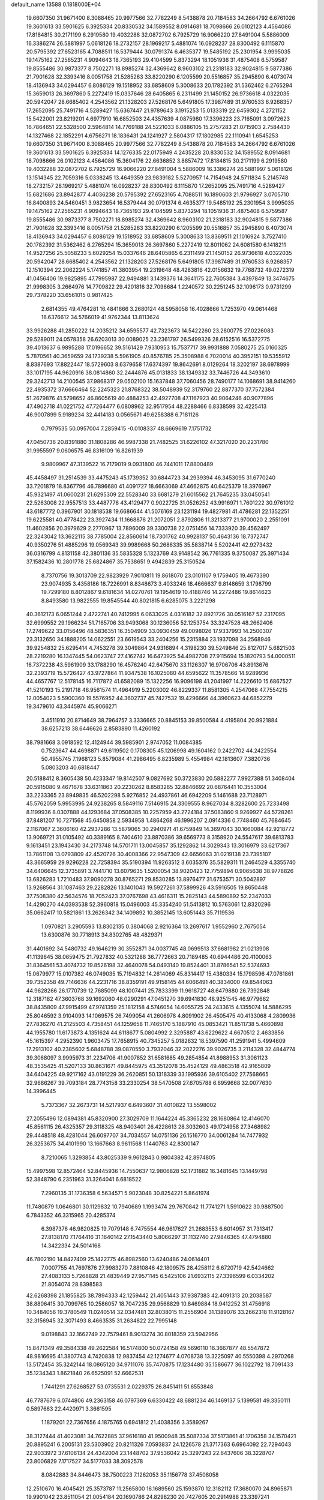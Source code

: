 default_name                                                                    
13588  0.1818000E+04
  19.6607350  31.9671400   8.3088465  20.9977566  32.7782249   8.5438878
  20.7184583  34.2664792   6.6761026  19.3601613  33.5901625   6.3925334
  20.8330532  34.1589552   8.0914681  18.7098666  26.0102123   4.4564086
  17.8184815  30.2171199   6.2919580  19.4032288  32.0872702   6.7925729
  16.9066220  27.8491004   5.5886009  16.3386274  26.5881997   5.0618126
  18.2732157  28.1969217   5.4881074  16.0928237  28.8300492   6.1115870
  20.5795392  27.6523165   4.7088511  16.5379444  30.0791374   6.4635377
  19.5485192  25.2301954   3.9995035  19.1475162  27.2565231   4.9094643
  18.7365193  29.4104599   5.8373294  18.1051936  31.4875408   6.5759587
  19.8555486  30.9873377   8.7502271  18.8985274  32.4369642   8.9603102
  21.2318183  32.9024815   9.5877386  21.7901628  32.3393416   8.0051758
  21.5285263  33.8220290   6.1205599  20.5516857  35.2945890   6.4073074
  18.4136943  34.0294457   6.8086129  19.1518952  33.6858609   5.3008633
  20.1782392  31.5362462   6.2765294  15.3659013  26.3697860   5.2272419
  15.0337646  28.6405865   6.2311499  21.1450152  26.9736618   4.0322035
  20.5942047  28.6685402   4.2543562  21.1328203  27.5268176   5.6491805
  17.3987489  31.9760533   6.9268357  17.2652095  25.7491716   4.5289427
  15.6367447  21.9789643   3.1915253  15.0133319  22.6459302   4.2721152
  15.5422001  23.8219201   4.6977910  16.6852503  24.4357639   4.0875980
  17.3396223  23.7165091   3.0972623  16.7864651  22.5328500   2.5964814
  14.7769188  24.5221033   6.0886105  15.2757283  21.0715903   2.7584430
  14.1327468  22.1852291   4.6756271  18.1836431  24.1241927   2.5804317
  17.1802985  22.1110941   1.6545253  19.6607350  31.9671400   8.3088465
  20.9977566  32.7782249   8.5438878  20.7184583  34.2664792   6.6761026
  19.3601613  33.5901625   6.3925334  14.1276335  22.0175949   4.2435228
  20.8330532  34.1589552   8.0914681  18.7098666  26.0102123   4.4564086
  15.3604176  22.6636852   3.8857472  17.8184815  30.2171199   6.2919580
  19.4032288  32.0872702   6.7925729  16.9066220  27.8491004   5.5886009
  16.3386274  26.5881997   5.0618126  13.1514345  22.7059316   5.0338245
  13.4649359  23.9839182   5.5270957  14.7154948  24.5711834   5.2145748
  18.2732157  28.1969217   5.4881074  16.0928237  28.8300492   6.1115870
  17.2652095  25.7491716   4.5289427  15.6821686  23.8942877   4.4036238
  20.5795392  27.6523165   4.7088511  16.1890603  21.9796927   3.0705710
  16.8400893  24.5460451   3.9823654  16.5379444  30.0791374   6.4635377
  19.5485192  25.2301954   3.9995035  19.1475162  27.2565231   4.9094643
  18.7365193  29.4104599   5.8373294  18.1051936  31.4875408   6.5759587
  19.8555486  30.9873377   8.7502271  18.8985274  32.4369642   8.9603102
  21.2318183  32.9024815   9.5877386  21.7901628  32.3393416   8.0051758
  21.5285263  33.8220290   6.1205599  20.5516857  35.2945890   6.4073074
  18.4136943  34.0294457   6.8086129  19.1518952  33.6858609   5.3008633
  13.8369511  21.1016924   3.7527410  20.1782392  31.5362462   6.2765294
  15.3659013  26.3697860   5.2272419  12.8011062  24.6081580   6.1418211
  14.9527256  25.5058233   5.6029254  15.0337646  28.6405865   6.2311499
  21.1450152  26.9736618   4.0322035  20.5942047  28.6685402   4.2543562
  21.1328203  27.5268176   5.6491805  17.3987489  31.9760533   6.9268357
  12.1510394  22.2062224   5.1741857  41.3803954  19.2319648  48.4283816
  42.0156632  19.7768732  49.0272319  41.0456406  19.9825895  47.7995987
  22.9494881   3.1439376  14.3641175  22.7605384   3.4397849  13.3474675
  21.9998305   3.2664976  14.7709822  29.4201816  32.7096684   1.2240572
  30.2251245  32.1096173   0.9731299  29.7378220  33.6561015   0.9817425
   2.6814355  49.4764281  16.4841666   3.2680124  48.5958058  16.4028666
   1.7253970  49.0614468  16.6376612  34.5766019  41.9762344  13.8113624
  33.9926288  41.2850222  14.2035212  34.6595577  42.7323673  14.5422260
  23.2800775  27.0226083  29.5289011  24.0578358  26.6203013  30.0089025
  23.2361797  26.5499326  28.6152516  16.5372775  39.4013637   6.9895288
  17.0196652  39.5161429   7.9310953  15.7537717  39.9931888   7.0580275
  25.0160325   5.7870561  40.3659659  24.1739238   5.5961905  40.8576785
  25.3508988   6.7020014  40.3952151  19.5355912   8.8387693  17.8822447
  18.5729603   8.6379658  17.6374397  19.8642691   8.0129264  18.3202197
  38.6978999  33.1017195  44.9620916  38.0814860  32.2444876  45.0131833
  38.1349332  33.7446726  44.3493610  29.3242713  14.2100545  37.9868317
  29.0502100  15.1637848  37.7060456  28.7490177  14.1068691  38.9414260
  22.4935372  37.6666464  52.2245323  21.8768322  38.5048939  52.3179760
  22.8877370  37.7572384  51.2679876  41.5798652  46.8605619  40.4884253
  42.4927708  47.1167923  40.9064246  40.9077896  47.4902718  41.0221752
  47.7264477   6.0808962  32.9517954  48.2288466   6.8338599  32.4225413
  46.9007899   5.9189234  32.4414183   0.0565671  49.6258388   6.7181126
   0.7979535  50.0957004   7.2859415  -0.0108337  48.6669619   7.1751732
  47.0450736  20.8391880  31.1808286  46.9987338  21.7482525  31.6226102
  47.3217020  20.2231780  31.9955597   9.0606575  46.8316109  16.8261939
   9.9809967  47.3139522  16.7179019   9.0931800  46.7441011  17.8800489
  45.4458497  31.2514539  33.4475243  45.1739352  30.6844723  34.2939394
  46.3453095  31.6770240  33.7201879  18.8367796  46.7896680  41.4091727
  18.6663069  47.4662875  40.6425379  18.3976967  45.9321497  41.0600231
  21.6295309  22.5528340  33.6681279  21.6015562  21.7645235  33.0450541
  22.5263008  22.9557513  33.4487776  43.4129477   0.9022725  31.0526252
  43.9916971   1.7601222  30.9761012  43.6187772   0.3967901  30.1818538
  19.6686644  41.5076169  23.1231194  19.4827981  41.4786281  22.1352251
  19.6225581  40.4778422  23.3927434  11.1668876  21.2072051   2.8792806
  11.3213377  21.9700020   2.2551091  11.4602856  20.3979629   2.2770967
  13.7896009  39.3300738  22.0751456  14.7333920  39.4562497  22.3243042
  13.3622115  38.7785004  22.8560614  18.7301762  40.9928137  50.4643136
  18.7372747  40.9350276  51.4885296  19.0569343  39.9989668  50.2686335
  35.5838714   5.5202441  42.9273432  36.0316799   4.8131158  42.3801136
  35.5835328   5.1323769  43.9148542  36.7761335   9.3750087  25.3971434
  37.1582436  10.2801778  25.6824867  35.7538651   9.4942839  25.3150524
   8.7370756  19.3013709  22.9823929   7.9010811  19.8618070  23.0101107
   9.1759405  19.4673390  23.9074935   3.4358186  18.7226991   8.8348673
   3.4033246  18.4666637   9.8148659   3.1798799  19.7299180   8.8012867
   9.6181634  14.0270761  19.1954619  10.4188746  14.2272486  19.8614623
   8.8493580  13.9822555  19.8545544  40.8021815   6.6285075   3.2221298
  40.3612173   6.0651244   2.4722741  40.7412995   6.0633025   4.0316182
  32.8921726  30.0516167  52.2317095  32.6999552  29.1966234  51.7165706
  33.9493068  30.1236056  52.1253754  33.3247528  48.2662406  17.2749622
  33.0156496  48.5836351  16.3504909  33.0930459  49.0098026  17.9337993
  14.2500307  23.3132650  34.1888205  14.0622551  23.6619543  33.2404256
  15.2315884  23.1937098  34.2568946  39.9254832  25.6295414   4.7453278
  39.3049864  24.9316894   4.3198230  39.5249846  25.8127017   5.6821503
  28.2219280  16.1347445  54.0623747  27.4162742  16.6473925  54.4982708
  27.9115694  15.1820793  54.0000511  16.7372238  43.5961909  33.1788290
  16.4576240  42.6475670  33.1126307  16.9706706  43.8913676  32.2393719
  15.5726427  43.9727864  11.9347538  16.1025080  44.6595622  11.3578566
  14.9289936  44.4657767  12.5178145  16.7117872  41.6582089  15.1322256
  16.9096198  41.2041997  14.2226610  15.6867527  41.5210193  15.2191718
  46.9561574  11.4964919   5.2203002  46.8229337  11.8581305   4.2547068
  47.7554215  12.0054023   5.5900360  19.5576952  44.3602737  45.7427532
  19.4296666  44.3960623  44.6852279  19.3479610  43.3445974  45.9066271
   3.4511910  20.8714649  38.7964757   3.3336665  20.8845153  39.8500584
   4.4195804  20.9921884  38.6257213  38.6446626   2.8583890  11.4260192
  38.7981668   3.0918592  12.4124944  39.5985901   2.9747052  11.0084385
   0.7523647  44.4698871  49.6119502   0.1708305  45.1206998  49.1604162
   0.2422702  44.2422554  50.4955745   7.1968123   5.8579084  41.2986495
   6.8235989   5.4554984  42.1813607   7.3820736   5.0803203  40.6818447
  20.5188412   8.3605438  50.4233347  19.8142507   9.0827692  50.3723830
  20.5882277   7.9927388  51.3408404  20.5915080   9.4671678  33.6311863
  20.2230262   8.8583265  32.8846692  20.6876441  10.3553004  33.2233365
  23.8949835  46.5202298   5.9276852  24.4937861  46.6942209   5.1461688
  23.7128971  45.5762059   5.9953995  24.9238265   8.5849116   7.5146915
  24.3309555   8.9627034   8.3282600  25.7233498   8.1199936   8.0307888
  44.1293684  37.0508385  10.2257959  43.2724184  37.5083860   9.9269927
  44.5728261  37.8481207  10.7271568  45.6450858   2.5934958   1.4864268
  46.1996207   2.0914336   0.7748460  45.7684645   2.1167067   2.3606160
  42.2937286  13.5879065  30.2940971  41.6759849  14.3697043  30.1660084
  42.9218772  13.9069721  31.0105492  40.3389165   8.7404610  23.8870386
  39.6569773   8.3158920  24.5547617  39.6813783   9.1613451  23.1943430
  34.2173748  14.5701711  13.0045857  35.1292862  14.3029343  13.3016979
  33.6217367  13.7861108  13.0793809  42.4520726  30.4008366  22.9547309
  42.6656063  31.0219138  23.7395107  43.3665959  29.9296228  22.7258394
  35.5190394  11.9263512   3.6035376  35.5829311  11.2464529   4.3355740
  34.6406645  12.3735891   3.7441710  13.6079635   1.5200054  38.9020423
  12.7759894   0.9065638  38.9778826  13.6826283   1.7210483  37.9090278
  30.8765271  29.8530285  13.8976477  31.6753571  30.5042897  13.9268564
  31.1087463  29.2282826  13.1401043  19.5927261  37.5899926  43.5916505
  19.8650448  37.7508380  42.5634576  18.7052423  37.0767698  43.4616311
  15.2825143  44.5890892  52.2347033  14.4290270  44.0393538  52.3960818
  15.0496003  45.3354240  51.5413812  10.5763061  12.8320296  35.0662417
  10.5821861  13.2626342  34.1409892  10.3852145  13.6051443  35.7119536
   1.0970821   3.2905593  13.8302135   0.3804068   2.9216364  13.2697617
   1.9552960   2.7675054  13.6300876  30.7718913  34.8302765  48.4829371
  31.4401692  34.5480732  49.1646219  30.3552871  34.0037745  48.0699513
  37.6681982  21.0213908  41.1139645  38.0659475  21.7927832  40.5321288
  36.7772663  20.7189485  40.6944486  20.4100063  31.8364561  53.4074732
  19.8526198  32.4640078  54.0493140  19.8524401  31.8786541  52.5374693
  15.0679977  15.0107382  46.0749035  15.7194832  14.2614069  45.8314417
  15.4380334  15.1798596  47.0761861  39.7352358  49.7146636  44.2231716
  38.8359191  49.9158145  44.6066491  40.3834000  49.8544063  44.9628266
  26.1770739  12.7685099  48.1007441  25.7833399  11.9618727  48.6479880
  26.7392848  12.3187182  47.3603768  39.1692060  48.0290291  47.0451270
  39.6941830  48.9251545  46.9779662  38.8435809  47.9915499  47.9741359
  25.1812158   4.5746054  14.6055725  24.2433615   4.1355074  14.5886295
  25.8046592   3.9104093  14.1069575  26.7499054  41.2606978   4.8091902
  26.4505475  40.4133068   4.2809936  27.7836270  41.2125503   4.7358451
  44.1259658  11.7465170   5.1887910  45.0853421  11.8511738   5.4660898
  44.1955780  11.6173873   4.1351624  44.6118677   5.0804992   2.3295887
  43.6229622   4.6670512   2.4633856  45.1615397   4.2952390   1.9603475
  17.7658915  40.7345257   5.0182632  18.5397590  41.2591941   5.4994609
  17.2913102  40.2385602   5.6848788  39.0870550   3.7932046  32.2022276
  39.9026735   3.2114328  32.4844774  39.3068097   3.9995973  31.2234706
  41.9007852  31.6581685  49.2854854  41.8988953  31.3061123  48.3535425
  41.5207133  30.8631671  49.8445975  43.3512078  35.4524129  49.4863518
  42.9165809  34.6404225  49.9217162  43.0191229  36.2620851  50.1318339
  33.1995936  39.6105402  27.7568665  32.9686267  39.7093184  28.7743158
  33.2330254  38.5470508  27.6705788   6.6959668  32.0077630  14.3996445
   5.7373367  32.2673731  14.5217937   6.6493607  31.4010822  13.5598002
  27.2055496  12.0894381  45.8320900  27.3029709  11.1644224  45.3365232
  28.1680864  12.4146070  45.8561115  26.4325357  29.3118325  48.9403401
  26.4228613  28.3032603  49.1724958  27.3468982  29.4448518  48.4281044
  26.6097707  34.7034557  14.0751136  26.1516770  34.0061284  14.7477932
  26.3253675  34.4101990  13.1667663   8.9611568   1.1440763  42.8300147
   8.7210065   1.3293854  43.8025339   9.9612843   0.9804382  42.8974805
  15.4997598  12.8572464  52.8445936  14.7550637  12.9806828  52.1731882
  16.3481645  13.1449798  52.3848790   6.2351963  31.3264041   6.6818522
   7.2960135  31.1736358   6.5634571   5.9023048  30.8254221   5.8641974
  11.7480879   1.0646801  30.1129832  10.7940689   1.1993474  29.7670842
  11.7741271   1.5910622  30.9887500   6.7843352  46.3315965  20.4285374
   6.3987376  46.9820825  19.7079148   6.7475554  46.9617627  21.2683553
   6.6014957  31.7313417  27.8138170   7.1764416  31.1640142  27.1543440
   5.8066297  31.1132740  27.9846365  47.4794880  14.3422334  24.5014168
  46.7802190  14.8427409  25.1422775  46.8982560  13.6240486  24.0614401
   7.0007755  41.7697876  27.9983270   7.8810846  42.1809575  28.4258112
   6.6720719  42.5424662  27.4083133   5.7268828  21.4839449  27.9571145
   6.5425106  21.6932115  27.3396599   6.0334202  21.8054074  28.8398583
  42.6268398  21.1855825  38.7894333  42.1259442  21.4051443  37.9387383
  42.4091313  20.2038587  38.8806415  30.7099765  10.2586057  18.7047235
  29.9568829  10.8469884  18.9412252  31.4756918  10.3484056  19.3780549
  11.0240514  32.0347481  32.8038015  11.2556904  31.1389076  33.2662318
  11.9128167  32.3156945  32.3071493   8.4663535  31.2634822  22.7995148
   9.0198843  32.1662749  22.7579461   8.9013274  30.8018359  23.5942956
  15.8471349  49.3584338  49.2622584  16.5174800  50.0724158  49.5696110
  16.3667877  48.5547872  48.9816695  41.3807743   4.7420838  12.9837454
  42.1274677   4.0708738  13.3225097  40.5550398   4.2970268  13.5172454
  35.3242144  18.0865120  34.9711076  35.7470875  17.1234480  35.1586677
  36.1022792  18.7091433  35.1234343   1.8621840  26.6525091  52.6662531
   1.7441291  27.6268527  53.0735531   2.0229375  26.8451411  51.6553848
  46.7787679   6.0744806  49.2363158  46.0797369   6.6330422  48.6881234
  46.1469137   5.1399581  49.3350111   0.5897663  22.4420971   3.3661595
   1.1879201  22.7367656   4.1875765   0.6941812  21.4038356   3.3589267
  38.3127444  41.4023081  34.7622885  37.9616180  41.9500948  35.5087334
  37.5173861  41.1706358  34.1570421  20.8895241   6.2005131  23.5303902
  20.8211326   7.0593837  24.1226578  21.3717363   6.6964092  22.7294043
  22.9033972  37.6106134  24.4342004  23.1448702  37.9536042  25.3297243
  22.6437606  38.3228707  23.8006829   7.1717527  34.5177033  38.3092578
   8.0842883  34.8446473  38.7500223   7.1262053  35.1156778  37.4508058
  12.2510670  16.4045421  25.3573787  11.2565800  16.1689560  25.1593870
  12.3182112  17.3680070  24.8965871  19.9901042  23.8511054  21.0054184
  20.1690786  24.8298230  20.7427605  20.2914988  23.3397241  20.1470645
  45.7268115   4.6677639  41.7814429  45.4518285   4.3776674  42.7436496
  44.9465066   4.3501589  41.2200265   6.9004209  25.7615832  24.8073545
   6.9127266  26.7219658  25.1911725   7.4658127  25.8349419  23.9217276
  17.9741511  33.8259537  18.7393569  17.2124376  34.5791145  18.6289603
  17.4947568  33.1865152  19.3987903  31.8367460  19.2252514  13.1451967
  31.6883894  19.8139098  12.3370356  32.5073223  19.7560949  13.7361810
   1.5958372  39.8895282   4.4210624   1.4654004  39.0737971   5.0432699
   1.7889160  40.6486425   5.0608511   3.0515174  35.2498696  42.4708167
   3.1318002  35.3398297  41.4208162   3.8247090  34.5829925  42.6554246
  15.5858605  10.1264512   6.0032974  15.2219203  10.8496819   5.3580937
  16.4442396  10.4329658   6.3746855  28.0051576  25.0002018  28.8258089
  28.9419102  25.3832387  29.0726792  27.9694186  25.2899050  27.7852116
  28.1545826  41.8985617  34.0751384  27.8461975  42.2922698  33.1444548
  27.2546026  41.4709954  34.4433072  43.4838106  15.7814916  46.7136521
  42.5796369  15.9642025  46.3265300  43.6270810  16.5196598  47.4397553
   3.8437552  39.4052201  22.5495425   3.1477902  39.8744145  21.9564314
   3.7688944  38.4000113  22.3153031   8.3976898  32.0217267   4.2038572
   8.8304572  31.5468323   5.0124144   9.1378061  32.1284566   3.5373764
   1.0105722   0.2799940  19.3568539   0.7969670  -0.1808765  18.4888868
   0.3060988  -0.0778125  20.0341906  44.7734174  39.7142738   7.3083372
  45.5479216  40.0333253   7.8669424  43.9224998  40.1009972   7.7425223
  22.0329392  48.4519608   3.6768575  22.1845739  48.6424528   4.6753545
  21.2362839  48.9872465   3.3898214   4.3783010  25.6301030  43.5237468
   3.4188291  25.4684153  43.2076180   4.9593861  25.0708739  42.8719419
  34.3103374  10.8031271  30.5642094  33.8149415  10.7892945  29.6722940
  34.0337345   9.9384705  31.0143223  14.1904390  41.9140236  16.0403957
  14.2735428  42.9554734  16.1396194  14.0857460  41.6016804  17.0019775
  36.8684843  43.4352625  44.9535363  36.3791373  43.7641635  45.7854817
  37.8219179  43.2565351  45.2569063  44.0251396   3.4036580  40.0903803
  44.6672423   3.3477991  39.2853159  43.7926938   2.3786508  40.2721119
  18.7511409  41.4132442  53.3391288  17.8042751  41.8078892  53.3844409
  19.3746747  42.1965418  53.4018918  39.8594595   5.7261109  21.7758065
  39.1107206   5.7995612  21.0170535  40.3093330   4.8293899  21.5830305
  15.6683379   5.9131175  45.0292421  15.9107645   5.8768792  45.9951080
  14.6721799   6.1538831  44.9841792  42.7684479  44.3787328  47.0369097
  42.4657960  43.8532069  47.8697392  42.3483097  45.2957860  47.0987314
   3.7675581  19.3803281  54.5372077   2.9321068  18.7691242  54.7101683
   3.6462532  19.5871635  53.5041701  14.1744799  26.3062210   9.4490129
  13.5055301  25.6799618   8.9854422  14.0060897  27.2060758   8.9992054
   5.4415590  29.6672385   4.6178024   5.0193000  30.3206732   4.0000684
   4.7673205  29.0178298   4.9184787  16.2706814  10.3640893  31.0163416
  16.4870054  11.1604521  30.4349135  15.5603784   9.8760457  30.3786323
   7.9902858  39.6837571  51.9304093   7.8881953  39.8592602  52.9243399
   8.6068217  40.4530679  51.5832975  47.0153766  40.8398415  21.8222828
  46.4799758  40.1236366  21.3283935  46.6710660  41.7096310  21.5205004
  25.6078810  16.1388634  10.2606938  25.7634527  15.4526426  11.0751366
  24.8039527  15.6617687   9.7800803  25.6407667  14.7346216  23.7707692
  25.9604164  14.3088065  22.8872104  26.5526370  14.7497677  24.3347446
  30.6917738  15.6601535   0.7093504  29.8257253  15.7318034   0.1542086
  31.2814755  15.0336342   0.0613935  31.3136178  30.5391896  48.7861672
  31.6486185  29.6559121  49.2980359  30.2878744  30.3538503  48.5998101
  16.6526712  28.3220261  37.6502322  17.1315820  27.7791869  38.3811504
  16.9303764  29.3291693  37.8205761  12.1748116  41.3726280  23.1703733
  12.7305038  40.7509453  22.6190127  11.2821520  41.4406032  22.6531385
  32.7300892  32.0581101  16.6261668  32.6468826  31.2210538  17.1726346
  32.9165934  31.8340977  15.6791003  27.0904494  25.6326594  11.7767973
  26.6234981  26.5179748  11.6438816  26.8800116  24.9932132  11.0030415
  21.9203094  29.2415696  29.4690665  22.5638470  28.4053016  29.4819173
  21.1081612  28.9096447  28.9572137  16.4636971  23.4416062   9.4426304
  16.2237513  22.7267567   8.7287767  16.4275422  24.2797718   8.8589049
  38.0460561  11.0970939   8.0037855  38.3959448  10.1568130   8.2613755
  37.8346245  11.5429554   8.8730079  20.5484495  35.1824527   0.5336267
  20.5565481  35.5770567   1.4862580  19.9150211  34.4212131   0.4717986
  11.6309517   7.2945107  39.3213441  11.0236844   7.2253240  40.1560510
  12.3392095   8.0046352  39.5538900  36.7354132  13.7598061  13.3503841
  37.0649058  14.3218048  12.5511767  37.4962357  13.1448367  13.5795725
  26.8578973  30.3617243   6.6290342  27.6574697  30.6082689   7.2058842
  26.0665323  30.8962443   7.0311188  31.3504756  32.3434153  46.5555984
  31.8647118  33.1163405  46.9608455  31.3351285  31.5818944  47.2294241
  25.1410200  41.6143010  12.6221277  25.5323686  41.2674067  13.4951368
  25.1747579  42.6249809  12.7283145   3.6992812  19.8031870  48.0698796
   4.5864616  19.4958173  48.5163811   2.9848998  19.5027614  48.7417150
   9.9369569  34.5053142  38.9037324  10.2023933  33.5959193  39.2328655
  10.3291640  35.2152014  39.4966833  32.1536916  20.6053357  29.1393451
  33.0300829  21.2003814  29.2060580  32.5089344  19.7322985  29.5770614
   9.9108320  17.3295843   2.5381173   9.6255499  17.6795140   3.4100634
  10.6864688  17.9100511   2.1844555  -0.1008488  26.8572984   1.4643391
   0.9167574  27.1175662   1.6875396  -0.5572131  27.7715432   1.3153660
  16.5671815   5.7199950   6.5832217  17.1978052   6.4376819   6.1961473
  16.5597552   5.9300528   7.5758983  26.3591498  17.4510334  16.1994711
  25.5531757  18.1041723  16.3266534  26.4958680  17.0447543  17.1103620
   5.8561802  23.9664063  41.8731594   5.8788051  23.0085661  42.1970592
   5.1837517  23.8979290  41.0251662   6.6671464  21.8857737  51.4767853
   6.6288561  21.0948438  52.1473064   6.0932203  22.6174597  51.8554497
  10.3819739  31.4169440   0.5639947  11.2056743  30.8231698   0.3737329
  10.5131102  31.6862610   1.5288589  40.1610850   9.9917252  12.2783926
  41.0878781  10.3042130  12.6172778  40.1336318   9.0256897  12.3404727
  25.4988964  31.9732149  14.7463590  26.1201650  31.9243337  13.8706527
  24.5630506  31.9644543  14.2636267   2.2017911  15.0034917  10.6397822
   3.2082011  15.2321242  10.4220190   2.2041450  14.0223508  10.7985811
  25.5636775  32.3104263  19.5765708  25.6331262  31.8485941  18.6471407
  24.5728026  32.3463818  19.7610454  13.2926453  15.8388076  32.9014773
  12.3534576  15.4784874  32.8649752  13.8850234  15.3117004  32.3032621
  30.9060826  24.2057097  45.6262239  31.7112496  24.3724714  45.1036354
  31.0980277  24.3038976  46.6072493  45.3954420  11.0104891  37.7305627
  45.4378050  11.5066554  38.6263021  45.5838025  11.7715735  37.0033103
  41.2200208  38.6310402  17.3164216  40.2835652  38.2825583  17.5337127
  41.8598290  37.8350662  17.3132532  24.8565284  35.3026446  36.3089371
  24.8140822  36.0137379  35.5404762  24.0344404  34.7578669  36.0704196
  10.0769771  40.7283369  34.1386242   9.7837192  40.5062241  33.1630072
   9.3619047  41.4242558  34.4439011  10.0086191  10.2553265   5.5158907
  10.9013323  10.1115626   5.0211710   9.4438043   9.4937650   5.1657748
  15.3515195   9.7650491  37.8237248  16.2541568  10.3783650  37.7249018
  15.4617645   9.2366721  36.8752826  24.6967741  17.5031186   4.4226782
  25.6831603  17.6473021   4.7504959  24.2019453  18.2321412   4.8053117
   9.1796051  28.6273169  14.9003899   8.6335994  27.8428673  14.6534525
   8.6594536  29.2412575  15.4776284  47.7635545  33.1446529  54.0529663
  48.2517327  33.9765664  54.3181335  48.3271297  32.6366246  53.3924580
  40.7370759  20.6008371   3.0566515  40.0429517  20.0596770   3.5994877
  40.5958679  20.3197142   2.1113542  39.2924471  31.2210751  52.8138492
  39.4282347  31.5581619  51.9155366  39.0154553  30.2031272  52.7102608
  11.6530295  18.8143400  19.1077777  11.4166155  17.8950349  18.6668414
  10.6983379  19.1578829  19.3923934  34.5137302  32.9592062  48.4740386
  34.5293875  32.8469780  47.4406128  35.4254409  32.6520981  48.7741743
  44.9988746   0.2692711  23.1176444  44.4000846  -0.2701656  22.4385059
  44.5619751   1.2005718  22.9947779  15.2347560  17.6036210  31.7735568
  14.6345910  17.8200616  30.9643820  14.6419511  16.9722119  32.3272679
  36.0808631  49.7737748  15.6037571  35.9931787  48.7408677  15.7624188
  35.6617919  50.1705214  16.4187526   2.8400393  35.0585498  10.5452680
   1.9433058  34.8163853  10.1636962   2.9996193  36.0583642  10.3190529
  33.3075025  11.3681282  16.2969237  33.3133992  11.1213194  15.3141730
  33.7654019  10.5799811  16.7374835   6.1367611  23.4745534  21.4814906
   5.5527982  24.2970003  21.3685104   5.4565253  22.6863945  21.4975188
  23.3575042  44.8325747  36.0521296  24.3532430  44.9687920  35.7456348
  22.9048072  44.3826412  35.2364158  16.5986463  14.6514745  36.0682555
  16.3614080  13.8409831  35.4836781  17.2580840  15.2280252  35.5826253
  40.5186010   1.8604118  15.9905461  39.6830114   1.6800651  16.5584534
  41.2728665   1.8170110  16.7411990  25.6188675  41.0640891  44.5781428
  25.2549202  40.6583667  43.7313159  25.8116701  42.0486351  44.3803472
   1.2155194  30.7442275  21.6908414   1.6318803  30.9901796  22.5633172
   0.4697124  31.3957627  21.5410197  28.8188566  31.0808030  17.0094286
  28.7407547  31.1583702  15.9810906  29.3644684  30.2167924  17.1684234
  26.1255822  47.2312219  41.4690589  26.0386416  48.2650810  41.1788958
  27.0738021  47.2040339  41.8577554  12.4476600  34.3319309   3.7019527
  12.9125969  34.1620242   4.5599757  13.1107600  34.1623469   2.9729687
   1.4908105   0.9844471  30.9161753   1.0933259   0.0674000  30.6659978
   0.6538825   1.5385352  31.1487603  16.2305075  42.4354572  53.4869537
  15.3872807  42.1257545  53.9901040  15.9132895  43.2301957  52.9186037
   6.4353250  46.0294380  11.7380780   6.6944544  45.1679227  11.3474489
   7.2512503  46.5581459  11.8966276  34.6882583  41.4596165  31.3600243
  35.4700638  41.4507860  30.6356144  34.0722333  40.7274734  30.9202182
  46.1470961   2.3931795  33.5732461  45.3664042   3.0315761  33.3710752
  45.7275844   1.4272128  33.4290745  21.5271938  41.7254309   0.6056233
  20.7884196  41.2530060   1.1567503  21.2355541  42.6096343   0.2830167
  40.6036948  43.1400591  25.3296112  40.4557346  42.9437668  26.3217018
  40.1253570  44.0586720  25.2109533  21.3236949  18.7528420  45.2570504
  21.5995285  17.7793553  45.4736959  20.3227925  18.6293608  44.9492647
  37.8220803   0.8576496  31.8675549  38.5620992   1.0600916  31.2044885
  37.9896384   1.4228444  32.6972346  43.9210196  10.8382907   2.4113949
  44.4889871  10.6414847   1.5829563  43.5086783   9.9211025   2.5829456
  38.8755965  14.6407859  21.4951936  38.4695657  13.6950528  21.4545766
  39.6842356  14.6136607  20.8873078   2.5969977  28.4218533  48.5871035
   2.6927843  27.5638526  49.1397952   2.4577417  29.2016915  49.2259565
  37.5963154  19.9770447   3.3872954  37.7387178  19.4321403   2.5223407
  37.0041067  20.8020823   3.0811614  15.9870682  25.3512649  50.9042584
  17.0056669  25.3692761  51.0805409  15.8471342  24.5504436  50.3009526
   9.1627793  45.2658994  37.2017760   9.9766105  45.0950409  37.6832424
   9.3411538  45.9948750  36.5034108  16.8302179   7.7100509  11.5715606
  17.3225932   6.8553303  11.7230718  16.9928547   8.2551219  12.4490081
  33.6845553  44.9990336  36.8112500  34.5491829  45.0624769  37.3346743
  33.3328114  45.9399956  36.6461484   0.1517162  40.6310470  17.1135027
   0.8506263  41.2698680  16.8093388  -0.3240891  40.3524528  16.2186613
  17.2655044  45.8782597  28.8837416  16.6403527  46.3751057  28.2793376
  18.2003521  45.8995911  28.3450252  20.8168705  38.3977843   6.5494097
  20.3015203  37.8859314   7.2546955  21.1139845  39.2912669   6.9872422
   8.6709608  10.4649678  48.7138133   8.8698477  11.2796526  49.2959315
   9.5228137  10.2952960  48.1542739  21.3485000  16.6253787  51.5802570
  22.2577118  17.1370628  51.5557503  20.8898022  17.1114264  52.3849192
   2.5614345  25.2373826   9.5586395   1.7625320  24.6874667   9.8596991
   3.1798997  24.5483672   9.1485221  48.5714867  39.8061128  10.0095360
  47.6417360  40.0651817   9.6200420  48.3158446  38.8501473  10.4292715
  47.0125185   7.2122339  29.2156165  47.3975335   6.6610914  28.4806300
  46.0973004   7.4975540  28.9647440  46.2063619  21.4295052  23.7157301
  45.9294256  20.7871188  22.9634709  45.2723283  21.8812308  23.9259941
  33.3155068  24.4083600  39.1396058  33.4306564  23.8804956  38.2497281
  34.2313410  24.6711454  39.3756682  33.9329801  36.9313461  27.3143823
  32.9406506  36.7160391  27.6364760  33.8764747  36.6798744  26.2983624
  17.8549599  45.1395100  17.2882007  18.7873757  45.4015768  17.5724291
  17.8654381  45.0345922  16.2867053  47.5521378  44.9406676  33.1472783
  47.9188304  44.4575830  32.3850923  46.5355018  44.9893778  33.1041705
  45.7151909  48.6075886  31.0050561  44.8588911  48.2119123  31.2959567
  46.3112045  48.4671446  31.8676328  13.5003986   9.6912313  47.4732594
  13.7632712   8.7479779  47.9012277  13.9099091  10.3460947  48.1646782
  29.3750596  36.3459926   5.3007681  28.9951711  36.7819841   6.1409066
  28.8227516  35.5075708   5.1568294  30.6798810  14.8627352  49.7034704
  31.3041918  14.1598442  50.1101538  30.2227357  15.2989956  50.5131539
  19.3250334  38.6842802  10.4521356  20.1546007  39.2813151  10.7174938
  19.1343578  38.3144981  11.4200681   4.3115692  47.2157913  17.0656278
   5.1296759  46.6559283  16.6476082   4.8022851  47.6029308  17.9301627
  21.9631157  20.8396404   2.8621004  21.4606594  20.0365830   2.4157306
  22.4251317  20.4131168   3.7073562  13.6106437  15.6619053  16.4296132
  12.9608292  14.8702111  16.2353475  13.7182990  16.0586626  15.4717705
  22.3279445  13.1136659  14.6884737  22.6980263  12.3762465  15.2820634
  21.3173988  12.9795319  14.7649170  23.5279003  16.7946247  46.7012184
  23.9023115  16.4222735  45.8098965  23.9401990  16.1128513  47.3555387
   9.6136966  18.4379134  46.4666972   9.5810706  18.0670861  47.3846805
   9.1507502  19.3273250  46.4205625  23.2760710  19.1349587  48.0566786
  24.3291757  19.1639193  48.1453436  23.1596536  18.3048934  47.4476315
  26.4900506   7.9637685  40.7622777  27.4478890   7.8686507  41.0305739
  26.5057696   8.6229682  39.9287285   1.6880109  34.1694807  30.4000506
   2.2041436  35.0749062  30.6201597   2.2238514  33.4699143  30.9425996
   1.8195681  18.4843423  33.6626431   2.6137184  17.7400640  33.7058360
   1.9223532  18.8394885  34.6490023  12.3599136  41.5362212  46.9936625
  11.7358506  42.3744692  46.7949158  12.3029703  41.4430003  48.0281935
  43.6135623  28.7441235  54.3062273  44.2911695  29.0716927  53.5803227
  44.0771296  28.9756486  55.1647829  30.7147710  18.8822672  38.2398531
  31.3583742  19.6265878  38.5574657  31.0361641  18.0574602  38.8035785
   6.7781332  20.9961554  39.8871730   6.3318834  20.6384806  40.7464957
   7.6416178  20.5864359  39.8065064  28.9206121  30.0948181  47.7327558
  28.9280973  29.9563127  46.6783507  28.7601231  31.1211892  47.8014193
  22.0285148  32.0996483   3.3066498  22.6804616  32.8816421   3.5556963
  22.2407021  31.9366601   2.3208942  27.7205789  24.6492738  14.5697490
  28.4362776  25.0098935  13.9025549  28.2548903  23.9093358  15.0841512
  10.0485661  38.3576875  38.4786582   9.9678943  39.4251814  38.4063252
   9.2591526  38.0832327  39.0806051  34.5365968  16.0750776  48.4360795
  34.2608255  15.5728260  47.6292939  35.1240219  16.8495589  48.0781111
  29.4543395   0.4683229   1.7727882  30.4496916   0.6651621   2.0573601
  29.3719639  -0.5595846   1.9996036   6.4518794   5.4471470  46.9143320
   6.3112079   4.5182814  47.3534324   6.1002568   6.0743730  47.6146409
  22.5058307  39.0952525  26.9274181  21.8190299  38.8702834  26.2533819
  22.4622672  40.1028295  27.0519524   7.7208504  39.8855341  15.7615825
   8.7186811  39.7759229  15.8136952   7.3133152  38.9167705  15.7511077
   8.2701387   0.4200620   9.8761248   7.5156321   1.0078841   9.5238201
   7.8361991  -0.3823157  10.2933854  27.9681798  24.5169184  40.5365669
  29.0321228  24.5918173  40.3994110  27.7605921  23.7106788  39.8832101
  35.5120351  46.6409317   9.7667271  35.8154308  46.3350397  10.7086854
  34.7915034  45.9088027   9.5346586  47.8870416  31.1509691  42.4718588
  48.9269445  31.1716126  42.3243767  47.8819184  30.6645817  43.3679654
   1.9501634  24.2089691  38.9418122   2.2345797  24.4708235  38.0044847
   1.1026275  24.7702861  39.1500391   6.5130747  15.8527053   0.3621396
   6.4786284  15.8957164  -0.6679811   6.6036145  14.8598328   0.5069882
   8.7632367  20.1627790  42.4716351   8.7395882  20.1500210  41.4531454
   7.8491713  19.7975449  42.7590323  48.5181321  19.2478339  45.4449932
  48.1633284  19.7320124  44.5777494  48.2564251  18.2459756  45.2741028
  31.0890270  22.4142453  13.6371890  30.1446164  22.2246793  13.9610221
  30.9257215  22.8982309  12.7086907  13.3575652  20.6011915  53.4674574
  13.2088801  20.5548568  52.4298425  13.5130064  21.6159645  53.6417965
  38.8991370  31.9051639  25.9188307  39.8661106  32.1774707  26.2431151
  38.4472251  31.6715116  26.8018439   7.0111292  31.0715727  41.5441327
   7.3287221  30.2108855  41.1667240   6.0710352  31.1637718  41.1080777
   1.0411165  41.3814778  22.7618365   0.0828130  40.9598432  22.6972657
   1.1877292  41.7914376  21.8189261  26.0915868   2.0810618  27.1937993
  25.3837764   1.4602783  27.5612181  25.5484374   2.9360512  26.9230692
   6.4880793  40.5027051   8.6069079   7.4393888  40.3272664   8.1363471
   6.5523630  40.0871797   9.5402162  18.6989509   2.0178802  13.6084987
  19.6291394   2.0323422  13.0896945  18.0474560   2.4127186  12.9718128
  10.3598341  34.3990981  33.7433149  10.6185052  33.4581254  33.3412317
  10.8122804  34.3385126  34.6620352  28.3319752  42.5262633  46.9064961
  28.6082870  41.7397132  47.4825884  27.8505554  43.1350066  47.5391302
  17.1842842  43.4071345  37.7925997  17.6919249  43.6964543  36.9747959
  17.0281010  42.3800488  37.6721097  37.0209546  40.7831090   4.7845332
  36.6467716  40.0714766   5.4749108  36.6774008  40.3709308   3.8979480
  42.2092593  42.2203482  31.7757839  43.1600991  42.0094434  32.1702377
  41.6081616  41.7631114  32.4654909  41.3936742  36.0165005   0.7503225
  40.7169431  36.0440764   1.4833731  41.4148571  36.9504038   0.3744420
  25.5553278  47.0258999   3.7228594  26.1670486  46.4842729   3.1312164
  25.1837628  47.7302490   3.1584863  26.8467638  -0.0028322  38.4985809
  26.3585813  -0.2251135  39.3874426  27.3576903   0.8684287  38.7879878
  25.6728299  43.9539540  43.7648435  25.3520407  44.7832459  44.2602357
  25.0881173  43.9292084  42.9571372  35.9936650   2.2784714   2.1924483
  35.1043033   2.3307862   2.6028603  36.6573655   2.2938575   2.9219702
  29.7879859  33.4808896  35.9841975  29.3036564  33.8408923  35.1405142
  30.5435884  32.9061021  35.5793145  19.6812731  46.6062778   9.8181648
  20.4924453  46.9774502  10.3174638  19.6944772  45.6057903   9.9199795
  33.6556856   2.6123821   3.7557370  33.4503053   3.5941359   4.1081605
  33.8210634   2.0874614   4.6356330  15.5947417  43.6357356   7.0611590
  15.9791456  44.5713114   7.2167756  15.5124755  43.5714830   6.0307908
  14.3847345   8.0511014  12.5967662  14.1838836   7.4539408  13.4042404
  15.2965148   7.7349298  12.2655747  25.7596236  22.6449979   4.4894918
  26.5612798  22.0380027   4.6976825  25.5023422  22.9971952   5.4426762
  44.7662198  28.9218882  39.1580571  44.1817609  28.0961665  39.0528147
  45.5621797  28.7579661  38.6068885  41.1766774  14.0097843  20.2557926
  40.8469632  13.0342911  20.2196021  42.1434929  13.9944731  20.5938819
  21.7228134  25.5936198   7.2929075  21.1522154  24.7461104   7.1179058
  20.9966320  26.2291519   7.6303338  34.6515445  21.6764120  26.7527772
  34.0154253  21.4594844  25.9641528  35.1114635  22.5673731  26.3690751
   7.8399073  43.7973046  18.0409638   8.6031879  43.5370067  18.6831635
   7.0555622  43.2768183  18.4629704  28.9419012  25.9806823  34.9565151
  29.1825647  25.1031405  34.4540118  29.1938172  25.6720328  35.9517313
   3.4204870  12.0539563  36.7990851   4.2188154  12.3301063  37.3671116
   3.1247970  11.1382607  37.1741881  26.7105798  47.8223303  34.0576779
  27.6685003  47.5436324  34.1674120  26.4564482  48.4516045  34.8224758
  18.6190288  42.7260645   3.4265521  19.0851643  41.9222161   2.9373328
  18.0037642  42.2833633   4.1098092  15.0990804   5.4060845  40.9360271
  14.9984409   6.3156003  41.2857702  15.8607084   4.9958118  41.5605879
  25.4755817   7.6131865  54.1587904  24.9121977   6.8222341  54.4972184
  25.2930772   7.6234371  53.1628924   0.5430749   7.8310394  31.3650702
  -0.1577237   7.6719594  30.6124904   1.3728634   8.1857169  30.8572733
  26.0010194   0.1793493  41.1951300  26.7154970   0.6274109  41.8361331
  25.1082396   0.6124680  41.5069256  29.6090707  41.3497660   4.6125230
  29.5869018  42.2767843   4.1225679  29.5246942  40.7045882   3.8308477
  11.9846999   9.5383423   1.3170813  10.9926687   9.5503548   1.5804384
  11.8667595   9.0809032   0.3920617   9.1001595  33.6485860  18.8134028
   8.5025336  34.4676167  18.7087276   9.5623930  33.5259629  17.9563970
  18.8842350  37.8166895  47.2395687  18.6341000  38.1715975  46.3342880
  18.7808426  36.7587261  47.1622120   8.9354887  40.1235862   7.5540284
   9.2172099  40.2739981   8.5350073   9.7666657  40.4185887   7.0128051
  10.2036971  20.3273237  24.8257062  10.4892663  21.3058293  24.9208086
  10.7164407  19.8562728  25.5701773   8.8199002  44.4182590   3.1911942
   9.7393381  44.1540060   2.7562695   8.7121006  43.7161597   3.9253820
  34.5790081  39.5351887  22.8060638  35.0669858  38.6281953  22.8528549
  34.4106667  39.7671442  23.8134800  30.9400767  38.8079434   1.6657942
  31.1863305  37.9626031   2.1131890  30.0309753  39.0532475   2.0835105
   9.0784763   9.2179983  21.9324011   9.9592779   8.9170669  21.4835024
   9.3211348   9.1914805  22.9316955  14.5200195   9.5686061  22.9842624
  14.3771569   9.8954230  22.0313545  14.3389611  10.4512235  23.5295893
  34.1986768  27.6038706  18.3139461  34.1107728  27.3668560  19.3036078
  34.3180873  26.6533368  17.8662495  11.7405227  38.9416786  35.5450784
  12.7033997  39.2071820  35.2121366  11.0930212  39.5182315  35.0632880
   5.9494230   1.7657024  32.9099434   5.8762954   2.6048473  33.5227636
   6.8440259   1.3355564  33.1626330   2.2784266  16.7327304   7.2989824
   2.7668540  17.4802144   7.7740092   2.7906482  16.6615415   6.3838153
   3.9518985  12.0611397  33.9788703   3.4536085  11.1318800  33.9325527
   3.9437644  12.2382206  34.9880747  45.4536180   2.5862780  26.3353485
  45.9462198   2.9942586  27.1650435  45.9544834   1.7667937  26.1165017
  37.2356592  18.0275523  27.4568014  37.5992155  18.4920674  26.6199739
  36.4962136  18.6106381  27.7414934  35.5083632  11.6927530  32.7229955
  35.0008406  11.4820937  31.8219359  36.3630407  11.1407789  32.6375383
  28.2224844  15.3846293  24.4202702  28.3185129  15.7126563  23.5047489
  29.1388999  15.1102498  24.7106918  29.9833236  39.1938337  52.3072166
  28.9694925  39.4068130  52.3056489  30.3866168  39.9000947  52.8854381
  12.5039772  41.4790457  38.8248670  12.6567554  42.2396474  39.4462228
  12.8787948  41.8110552  37.9259568  31.4330343  25.8710224  37.0987355
  32.2787157  25.3585143  37.3275313  31.4854796  25.9640250  36.0491956
  26.5626392  34.8302683  47.0892187  25.5673453  34.8922800  46.9977673
  26.9078855  34.3831511  46.2394689  46.3898084  25.6524939  49.9943698
  45.8611094  25.1302700  50.6747151  46.2957805  25.0927277  49.0864145
   0.2278536  12.2527050  51.7731866  -0.4218982  11.5156747  51.3427389
   0.8320151  12.4550188  51.0477838  17.6961157   0.6956610   8.6879064
  17.5439951   1.5420919   8.1868897  17.9348797  -0.0475435   7.9918258
  29.9658916  30.8004124  33.0601463  29.8212516  30.1021119  33.8171349
  29.0435821  30.8219477  32.5886486  16.9559019  17.7457737  34.2223281
  16.4849274  18.3301040  33.5232450  16.4247300  17.8194597  35.0559589
  31.8620261  15.7066243  27.7786282  30.9963529  16.2016632  28.0245154
  31.8822647  14.9715281  28.5163643  10.5034689   1.5045873  47.5335677
  10.1909416   0.9004865  48.3188644  10.5184803   2.4495448  47.9541407
  22.7841616   9.9362714   1.1488632  23.7919647   9.7469879   1.4640433
  22.6553507  10.9492433   1.4087160  37.9375174  24.9015980  47.3624325
  38.8991930  24.5298046  47.2831039  37.7545269  25.5373810  46.6401940
  45.6331249  20.3981013  10.6267001  46.4529134  20.4497807  11.2446874
  46.0682197  20.4516339   9.6908371   6.2623085  44.3772605  34.3860714
   5.8465373  45.3267604  34.3843829   5.5264702  43.7520193  34.7244449
   2.4861471  45.4992819  46.4428346   1.7784057  45.3782519  45.6808670
   2.0613019  46.1703270  47.0855942   3.6662892  42.6291673  22.5579618
   4.4675454  42.4794019  23.2380239   3.2900865  43.5053407  22.9453764
  18.1402431  47.1617933  51.6773124  18.7628462  46.5132681  52.1577961
  18.7939533  47.9949141  51.4864226  13.4960141  -0.1499420  32.4119499
  13.9292704   0.7570696  32.5820069  12.9471427   0.0428621  31.5495367
  44.6544870  15.2618568  54.0505644  45.2526210  15.1947804  54.9505178
  45.3020598  14.8387948  53.3987902  29.0707587  46.8891311  11.2518771
  28.5292815  46.3974788  11.9801238  28.3963650  47.4996029  10.7726719
  43.9227107  39.0407099   3.9241950  43.8441417  39.2666688   2.9114925
  43.8157285  40.0468521   4.3069409   5.7813147  42.6659355  19.2804137
   4.9242236  43.2436304  19.1494808   5.5619439  41.7700466  18.9155434
  22.9585914  20.9964217  36.3355791  22.2321903  20.3856829  35.9674182
  22.5169230  21.7832825  36.7644793  41.4411322  40.0734181  25.8653944
  41.5233558  41.1262581  25.8643114  40.4656132  39.9734123  26.2327981
   3.1042007   7.8252429  20.7637533   3.0208096   7.3269520  19.8919769
   4.0575540   8.2319161  20.7778101   1.6635314  22.8493013  44.2965192
   2.6690403  22.4670521  44.3443022   1.7345584  23.6104831  43.6081418
  38.3157501  16.5157358  44.1395760  38.1280469  16.0435244  45.0534424
  37.4096784  16.4638144  43.6760533  39.3908945  44.7891248  29.9080881
  39.1520949  45.8230473  29.8695214  38.7004808  44.4123854  30.5588266
  11.4021389  24.1871290  34.9487908  10.6411745  24.6395884  35.5225503
  12.2692563  24.4947163  35.3615624   8.5393881  23.3692072  17.7446169
   9.3577028  22.8120319  17.4302080   8.3863671  24.0710472  17.0803247
  16.7202287  26.0108504   8.5732292  17.2340584  26.9054760   8.8243063
  15.7618417  26.2747820   9.0284223  45.5395320  24.8528876  52.4043591
  46.3642522  25.2890582  52.8299828  44.7870929  25.4329437  52.8609152
   9.4447763   8.0048743  25.1944786  10.0124424   7.3549874  25.6433922
   9.9066580   8.9050390  25.0704970  47.0377788  19.3109215  14.3387662
  46.2603061  18.8709445  13.8119947  46.5108333  19.9175902  15.0359851
   2.0310684  37.0990734  47.1957606   2.2843518  36.7694193  46.2880794
   1.5645842  36.3614605  47.6917414  30.2424930  10.8630756  47.0696678
  30.9143787  11.3903779  47.6225936  30.0277001  11.4618052  46.2962987
   3.9922761  42.5712761  35.0600383   4.0772367  41.5691810  35.2788981
   4.3524772  42.6207601  34.0855932  41.8957732  45.2938862   7.9767252
  41.0855927  44.7051863   7.6272749  41.8074785  46.0895214   7.3426009
   5.3557523  14.0991920   4.6147256   6.1794791  13.7392393   4.1525673
   4.5675130  13.7897600   4.0094797  40.2613421   9.2519655  49.1652208
  41.1166243   9.2189742  49.7539521  40.6386352   9.3416941  48.1942588
  44.5916030  41.0780867  32.6603985  45.2191061  40.5189788  33.2580116
  45.1488767  41.2555893  31.7766783  23.8955094  41.6153487  24.0622338
  23.6923094  42.4902426  23.4842672  24.6845938  41.9011479  24.6656491
  18.1616757   5.8529929  16.7360352  17.7861915   4.9057564  16.9426275
  18.9518705   5.6844678  16.1384612  20.5167803  43.5206112  52.8915709
  20.3133778  44.4962642  52.9926980  21.1766189  43.5182078  52.0754087
   6.9734551   6.9324313   4.6024014   6.7421398   7.3858939   3.6974093
   6.2043748   6.1905730   4.6576345   4.9325378  42.5004641   4.4177464
   5.5473116  42.8793309   5.1333966   5.1421089  41.4866997   4.4229717
  46.7090467  13.2756170  17.0583499  45.9311389  12.7824127  16.6159744
  47.5640119  12.9237072  16.5512757  38.9917405  37.3302290  18.2245613
  39.0080157  36.5446232  17.6152738  39.3673757  37.0534001  19.0967629
   0.8671432  45.2222987  44.3199052   1.3906753  45.5541841  43.5424783
   0.5042401  44.3033285  44.0702178  28.9769665  11.9609276  36.6487374
  29.2926080  12.7792736  37.1535047  28.3614721  12.3977327  35.8984116
  45.7169715  16.1773653  26.0627857  44.7698849  15.7970167  25.8963921
  45.6292353  17.1759900  26.1005777  10.9529725  47.5558488  40.4077705
   9.9238996  47.5002009  40.1133854  11.3953981  46.7746617  39.8029058
  47.1222341   1.7466326  41.7387013  47.7013280   1.3718732  42.4346612
  46.7528640   2.6263106  42.0222213  31.9908940  39.9457087  19.2943837
  31.5887211  40.6365696  18.6352310  32.6214797  40.5319903  19.8825405
  42.9414558  40.9239086   0.2801835  42.6920337  41.4212692   1.1778249
  43.7112823  40.3130614   0.5570410  25.0856453   9.3551490  14.1267949
  24.7220303  10.1604951  13.6137485  25.3783713   8.7073412  13.3838539
  19.6281507   9.1963344  12.4525597  19.6328336   9.3368790  13.4462023
  20.1292246   9.9928177  12.0252581  23.6615109  29.2986474  51.7222179
  24.3284139  28.7882315  52.3113553  24.1191065  30.0751497  51.3079751
  34.7162155   8.7881954  35.2395847  35.2740463   9.5045246  34.8415828
  35.0199016   7.8638259  34.8488772  29.3548995  21.1293408  32.7405031
  30.1192258  20.4798003  32.8328103  28.4998446  20.6416445  33.0625522
  40.7453897   6.9223248  30.9098456  40.6507979   6.0324377  30.3372426
  39.7375842   7.1442629  31.0495302  46.8370817  37.2358556  36.9033587
  46.6609553  37.7303342  37.8274097  47.7360535  37.6354696  36.5712440
  11.4071746  25.3695862   2.9958257  10.7547784  25.2578007   2.2275853
  12.1006998  24.5889329   2.8958399  19.9091048  36.2104995   3.2233058
  19.8722264  37.1509663   3.6954043  18.9115788  35.9771270   3.2746730
   4.9333207  36.1502745  19.1066898   3.9584605  36.3226868  18.7408772
   4.8884793  35.1432060  19.3471687  36.2245451   8.0303454   9.1009815
  37.2378252   8.1127698   8.8778799  36.0389003   8.7726744   9.7854470
  44.0655049  38.7397582  30.3583985  44.0966559  39.5542325  29.7116890
  45.0399403  38.6597994  30.6784802  47.5222138   5.2779334  39.9877378
  48.1177613   4.4514472  39.8356276  46.8745310   4.9987695  40.6802108
   8.4920210   5.9343260   1.5910337   9.0300647   6.4527590   2.3064968
   9.0886352   6.1453308   0.7630783  10.6569828   6.0623437  18.6931476
  11.6319257   6.2135468  18.6584959  10.5053474   5.3477814  19.4545986
  29.5360215  15.7189843  12.2308006  28.9566887  16.4612465  12.6711895
  30.4499035  15.7967469  12.7418793  23.6211072  17.3760261  41.8110321
  23.6751511  17.9558177  42.7114457  23.4214819  16.4223978  42.2237816
   2.9906671  34.3460017   2.0484231   3.1751804  35.0010375   1.2935247
   1.9753002  34.3134937   2.1288291  31.6897188  39.2400949  50.2226716
  31.1788538  39.1928607  51.1485166  31.0420673  38.8097014  49.5595865
  26.1667004  31.9862609  11.9992392  25.3633084  31.7833894  11.3979994
  26.6789721  32.7760100  11.5170540   3.0921097  25.7410975  16.2340009
   3.3232950  25.6663446  17.2435002   3.9362551  25.4242509  15.7380630
   9.5987491  14.3591739  46.7038071   9.5538266  15.0956019  45.9797665
   8.8229975  13.7309869  46.3503774  13.3399163  28.6736932  52.0702226
  13.9684168  28.1096742  52.6813633  13.0072988  27.9794273  51.3634334
   4.9948331  42.2429076  51.2269016   4.3037065  42.6016740  50.5023776
   5.4933813  43.1162577  51.4724328   5.0887260  49.1596617  53.1354686
   4.1982334  49.4152321  52.8087259   5.0299058  48.8486693  54.0849103
  31.6451508   7.9883506  19.2976685  30.7560655   7.6424527  19.6937117
  31.3336753   8.8930251  18.8394111   3.4592128  35.8385952  44.9959526
   3.1843047  35.7138111  43.9791775   4.5032751  35.8520073  44.9079757
  39.1932705  21.7361509  13.8462257  39.7190411  21.8248422  12.9688764
  38.3343229  22.2927330  13.5281314  33.5892735  40.0109255   3.5185973
  33.0647353  39.1725828   3.2497289  32.9113604  40.7732651   3.2949269
  35.1797238   6.1732311  23.4034489  36.0725476   5.8028932  23.2650002
  34.5508688   5.8688825  22.6493207  23.4889691  45.8948312  10.2267584
  23.7210327  46.8176056   9.7163356  22.6302415  46.1583558  10.7374399
  43.5729963  23.1277700  24.0205356  42.5888087  22.7555598  24.2280641
  43.5124125  23.4944813  23.1061318  31.0499161  18.5757352  21.3595336
  31.2813661  19.5426857  21.5594640  31.1189192  18.4352381  20.3648578
  21.2514304  16.7796438   6.8121261  20.8892131  17.4081164   6.0220335
  20.6400193  15.9299177   6.8151766  12.5264326  38.8479857  39.3592649
  12.4874219  39.8716675  39.1929865  11.6155038  38.5120114  38.9712166
  18.5268746  14.2732879  48.9845084  19.1696754  15.0490143  49.0338130
  19.0919926  13.4686062  48.6228217   1.0981084  22.0490747  34.8315839
   0.4329042  22.0533515  35.5807030   0.9408929  22.9711790  34.3646159
  42.5360031  34.3722080  32.5801531  42.9127559  33.4539325  32.3626602
  42.9597114  35.0280776  31.9040631  24.3557235   1.2393876  15.6226987
  23.7729542   1.9412825  15.0950717  23.6360575   0.6100840  15.9817906
   9.9394274  26.4724298  44.6548324   9.4774933  27.2874424  45.1143047
   9.8272886  26.6636296  43.6767872  23.3357517  33.2273462  34.9490009
  23.6965167  33.3041338  33.9965181  23.6778506  32.3166302  35.2180593
  38.1091492  27.9234962  30.0981680  38.4493898  27.3312426  30.8611795
  37.5033048  27.2718231  29.5349581  24.1991196  26.5081013  53.4316363
  24.7224210  25.7387279  53.8078607  24.9426392  27.0758459  52.9595687
  39.9441993   2.2685927  39.6929896  40.4458055   2.7205996  38.9516890
  40.3004225   2.6271641  40.5482920  44.4643185  39.0495264  47.4058626
  43.5023021  39.3009279  47.5595637  44.5693033  38.0745687  47.4035916
  24.6373246  12.3537419  32.3677378  25.2846322  12.5006872  31.5387935
  25.2635199  11.8383145  32.9904274   5.3898400   4.5733516   6.8682923
   4.9437377   5.0947747   7.5748938   6.3124180   4.3351810   7.1240338
  12.5504354  36.5410266  53.6602559  12.4401432  36.6195107  52.6530800
  12.1031834  35.6718846  53.8748448  35.1916849  19.6042979  28.2624553
  34.5238967  18.8903534  27.9276362  34.9833591  20.4578416  27.7402623
  29.6316283  18.0638880   2.5166654  30.2845991  17.4539513   3.1512733
  29.4989872  18.8347774   3.1374481   9.7207731  29.9155297  28.6142360
   9.4320522  30.6043954  29.3313105  10.6607901  30.2976433  28.3192814
   4.2005560  48.1842019  13.1693762   3.2245230  48.1476437  13.3142569
   4.5452515  47.2266444  13.4177259   1.1882130  10.1400237  29.3967646
   2.0608054  10.4057848  29.8606046   1.4050278   9.2659755  28.9182755
   5.9808132  43.4526384  26.0116126   6.1020400  42.9125879  25.1777059
   5.9601141  44.4365118  25.6643247  14.6765803  38.6447964  37.6020514
  13.8430485  38.5254144  38.2265571  14.9233024  37.6701610  37.4040405
  11.0573042  24.8863192  15.9777832  11.9129825  25.3442745  16.4394126
  11.5568075  24.1562011  15.3964059  40.0218667  30.8662686  21.7393853
  39.3645233  31.2810298  22.4408067  40.9170891  30.9072085  22.2253437
  11.9769076  36.8968269   2.8457275  12.1319610  36.0460551   3.4524163
  11.3283119  36.4985981   2.1228280  21.3396667  32.2560248  38.4143781
  21.3131942  32.5884862  37.4539614  20.7075378  32.9676975  38.9173271
  13.9498227  38.9498292  26.4871430  13.4891317  38.5159142  25.6840966
  13.2884060  38.6255863  27.2893230  25.2047301  22.5683452  10.6422940
  24.1943404  22.5209404  10.9425358  25.6706879  22.4177043  11.5207350
  46.3763095  23.4889132  19.3993864  45.8115389  24.0775035  18.7688981
  46.4643672  23.9976833  20.2425055  25.8338278  45.4362676  30.0454770
  26.8800837  45.3090313  30.1870562  25.6079491  45.0581493  29.1359240
  18.0668970  31.5701250  23.7972311  19.0284416  31.2903647  23.6316072
  18.0615769  32.5901407  23.5725051  13.1997905  17.6985085  47.7015586
  12.6102212  17.3708370  48.4548241  13.9315325  18.2646532  48.0873149
   5.3928313  13.0991598  18.8352540   5.0427431  12.2074148  19.1827238
   5.4429060  13.0150831  17.7753160  35.2459214  40.1425955  35.8791381
  35.2388391  39.0524519  35.8070475  35.5795933  40.3796323  34.9701503
  21.9850352   3.3144933  22.0054588  21.4251902   3.8172096  21.2807393
  21.5343550   3.5403521  22.8940099  21.0776352   6.0214463  10.5996392
  20.4414561   6.6772791  10.1968474  21.7024098   6.5122107  11.2371645
  25.4666329  47.1582965  14.5367924  25.0211753  47.7358303  13.7771295
  25.5272519  46.2516068  14.1079781  27.4185633   4.7912306  40.4806286
  26.3895898   5.1232729  40.4759485  27.6927242   5.0277939  41.4386568
  33.6411862  29.3455675   2.8169229  32.9844656  30.1269946   2.8776748
  34.5829960  29.7518806   2.8610302  15.9034747   5.0732320   3.9792159
  16.1832693   5.2640861   4.9755431  14.9478957   4.6780930   4.0682765
  37.2039426  42.2959982  27.3485860  36.7356372  43.2126244  27.4569310
  38.1876724  42.5341339  27.5631661  25.0767917  18.8961744  12.2570749
  24.9547668  18.0511789  12.8813252  24.9092917  19.6534747  12.9408115
  21.9076203   9.0997170   4.4509831  21.5493922   8.6825345   3.5478382
  22.7889372   8.5535741   4.5450807  13.3656688  13.2433266  50.8681428
  13.3402081  12.2459014  51.0242650  13.2304150  13.3883502  49.8597415
   6.5805957  17.8957365   2.0376713   7.0485288  17.6740336   2.9370176
   6.8142448  17.0597194   1.4542533   1.9021239   5.9085467  35.7832384
   2.2565314   5.5284898  34.9153349   0.8690496   5.8312356  35.7777432
  40.3337111  17.5762349  40.4616543  39.9006995  18.3508336  40.9626605
  39.5707285  17.1915024  39.8546618  14.4063798  41.7867079   0.9422300
  14.3086496  42.7228255   1.4055353  14.8720538  41.2962769   1.7287970
  38.9931924  33.3273622   1.8098077  39.4629632  32.4374386   1.7285590
  39.2738486  33.8388462   0.9711960  21.1426537   3.9939391  27.2334650
  20.6080091   4.8207106  27.3552983  22.1603395   4.3025988  27.2739863
  42.4186232   5.4675841  41.3723544  42.6332434   4.5249120  41.0402093
  43.0372320   6.0349857  40.7725848  14.2937559   9.1786349  29.7144219
  13.5762249   9.2376985  30.5289426  13.5839955   9.0689116  28.9576537
  35.6235412   5.6664493  39.7757234  34.9721972   4.9403105  39.4690236
  36.2452902   5.1574510  40.4603260  34.6427732   8.5677903   7.1038904
  35.1679324   8.3425696   7.9718904  33.6818819   8.5896899   7.3874125
  48.5447261   1.8269057  25.0221625  48.5128995   2.1359114  24.0502617
  47.6431071   1.2986685  25.1292990  26.1277289  25.2804109   0.0710330
  26.9282570  25.8843357   0.2521587  25.9852592  24.8626718   1.0199655
  18.2506263   7.8556924  34.7638402  18.8449206   7.0501134  34.6145639
  18.5799657   8.5956192  34.1473357  23.8243272   8.5177346  51.9461341
  24.0031078   8.1518446  51.0162399  22.9045954   8.0865679  52.2321877
   9.7745172  35.1287926  50.0313028   9.0736615  34.6997147  50.5958732
   9.6534419  36.1427528  50.2237493  28.9701284   3.8732350  12.6553460
  29.3503540   3.3637868  13.4861169  29.3898656   3.3917790  11.8895285
  12.4074874  46.6044805   5.9094636  11.6609265  46.5553372   5.2116212
  12.0587875  47.2095263   6.6475205   5.0708985  28.3531064  47.0628305
   4.1224130  28.1851101  47.4667415   5.2132826  27.6561752  46.3687557
  23.2091757  36.8181858  13.2183969  23.3851377  37.3269931  12.3812054
  22.2560566  37.1631063  13.4814205  31.5352726  48.8066159  41.6729409
  32.2251031  48.9010427  42.4907756  31.0988205  47.9341011  41.9538506
  32.1971710   8.3592934  13.0583544  32.5386336   8.6025399  12.1408644
  31.6871809   7.4564297  12.8886678  24.6294404  31.2800953   7.4812087
  24.7434340  32.2831073   7.2455231  23.8764744  30.9964167   6.7844808
  27.3507561  44.8568733  38.8157657  27.2304950  43.9258258  39.2378444
  26.4234430  45.3126970  39.0273723  41.1799741  34.1926406  38.0162394
  41.6874857  34.3088739  37.1421217  41.7197335  34.8257788  38.6668070
  13.0095542  47.2360648  27.2710085  12.6530102  48.0355938  26.7085455
  12.8025539  47.4729617  28.2359281  23.3770963  23.6163694  17.3927255
  24.2835476  23.1590502  17.4028259  23.5124527  24.3656237  16.7002336
  18.3271224  34.3621252  25.7223783  17.4989192  33.9481132  26.2143084
  19.1110064  34.1432416  26.2897341  10.2668860  46.4475991  30.7498015
   9.6414706  47.2344197  30.9284628  10.1601677  45.8361128  31.5527074
  45.5267251  48.0202753   2.0339032  46.2796689  47.6268657   1.4143653
  45.8459135  47.8113251   2.9792399   2.3963512  45.4700753  17.7849727
   2.7317381  44.7385026  18.4687707   3.1587302  46.1661116  17.7907614
  17.2054694  23.3085798  34.3920624  17.5376285  22.4522054  34.8722512
  18.0773830  23.6748611  33.9847302  40.7946905  13.2739689  51.9519775
  41.0626128  12.3382639  51.8308706  40.6950625  13.7418855  51.0230769
   4.9788767  28.3619080  50.9254751   4.2390098  27.6673911  50.7918294
   4.4888926  29.2723940  50.8737192  19.9901467  17.5680546  20.4429518
  20.4090829  18.3782819  20.9457811  20.3061595  16.7591379  20.9191866
  13.8327150  19.5292771  38.2795180  13.6935179  20.2642509  37.5270265
  14.2721288  20.0673895  39.0553782  34.7938597   2.2200776  25.5205937
  34.3899597   1.6635080  26.2400871  34.3188521   3.1158051  25.5033715
  22.8378307  37.1489459  45.1636715  22.0767346  37.8359247  45.1190515
  22.9983376  36.9924416  46.2187081  19.0508197  40.8142884  35.6683932
  18.6880331  41.7438634  35.7289939  19.1677989  40.5739194  34.7192188
  24.8137913  36.1200276  40.9627155  23.9655714  36.2964205  41.4788275
  25.5713762  36.0933662  41.6420852  32.5869839  29.8398323  18.2833907
  33.3597221  29.1352868  18.3528102  32.1808120  29.9342463  19.1833994
  36.6019493  44.4853665   1.4535132  36.7386861  43.7874340   0.6630244
  36.8986810  45.3652871   1.0937382  12.3066191  26.6043985  29.0479920
  11.8841183  27.3499611  29.5819019  13.1933758  26.9644793  28.7002400
  23.8864373   8.3305089  39.0130175  24.4925996   9.1270689  39.2257979
  24.0416836   8.1782063  38.0542859  39.8726457   8.5650273  41.0294837
  39.5296424   7.6420620  41.3511669  39.7619905   9.1373272  41.8334263
  44.6007396  36.1793649  47.4326070  44.3322589  36.0174707  48.4553791
  45.4957152  35.6566767  47.3913597  30.5990536   3.3327163  36.4737021
  30.4818438   3.2001918  37.4796300  31.2008044   4.2100715  36.3768734
  30.5553419  36.6046367  46.5493197  31.4714125  36.4833235  46.1041019
  30.5473528  35.8508063  47.3146191  34.7086566  11.3067605  48.0715943
  35.2304882  12.1498649  47.7441371  34.4331676  10.8117300  47.2133434
  32.7372763   4.9011479  14.1474998  32.9537005   5.6733470  14.7927548
  33.6012095   4.9882365  13.5454409   5.0002470  45.9227551  13.9884028
   5.5445828  45.6258629  14.7815936   5.5293147  45.7946051  13.1198876
  11.1130919  35.7638942  43.4684142  11.8195726  36.0729653  44.1544078
  10.3623160  35.3548833  44.0265247  26.9110214  41.0466284  37.8055988
  27.9319413  40.9177034  37.9398718  26.6121049  41.7783113  38.4941791
  43.9845543   3.8237896  33.8371477  43.7845397   3.6837832  34.8118511
  43.2113123   4.4534744  33.5282053  42.9866935  34.6074105  45.8847060
  43.4161460  35.4105432  46.4282701  43.7210881  34.3245563  45.2233000
  36.3159762  29.3669646  17.7458696  36.1553993  29.4752541  18.7697877
  35.4532147  28.7639362  17.5108912  28.8545931  48.9966119   9.5096434
  29.1646305  49.1922016   8.5247919  29.7362063  49.0422056  10.0321054
  45.1014645  29.4479155  42.2882759  44.5966719  29.3968500  41.3917466
  46.0925488  29.4739828  42.0792474  28.0801096  28.8813370  31.0811488
  28.0030780  29.8910298  31.3161689  28.0201476  28.8290954  30.0770742
  38.3472186  34.6575713  13.8775367  38.4327890  35.5892240  13.4242503
  39.2732853  34.2175925  13.7194427   0.3609812  35.9103017   7.7132364
  -0.5944741  36.1627102   8.0754920   0.7166246  35.3799895   8.5786660
   3.2202910  21.1120348  41.6140405   3.5034912  21.5417126  42.4889500
   2.3934965  21.6487162  41.3198261  41.6065227  11.0965702  29.7773668
  42.5515298  10.6359449  29.6875220  41.8794810  11.9952563  30.2331273
  42.3672038  17.9260136  44.8942641  42.1928610  18.0942241  43.9435574
  43.4535360  17.9912013  44.9635521  14.1302802  33.7766646   6.0278847
  13.5478828  32.8879733   6.1212262  13.9486639  34.2555195   6.9060310
  24.3328104  26.0380311   7.9400615  23.3236066  25.7669762   7.6876727
  24.3057028  27.0289038   7.9651268  20.3014082  25.4266025  10.1550430
  20.2278539  26.3611917   9.8369510  20.1245227  24.8105040   9.4029172
  16.5511530  16.7335817  22.1306597  17.4743521  16.3230144  22.0597143
  16.0669925  16.1068633  22.7605478  46.9129071  46.5204079  12.9343650
  47.4551488  47.2649132  13.4486242  47.6233913  45.8204094  12.7039177
  46.2792587  14.8490189  50.0831407  46.4206313  15.2894932  49.1632185
  45.5447438  15.5116983  50.4624841  14.0550777  14.3230407  12.9852882
  13.1149959  14.3575606  12.4933914  14.1240826  15.2951909  13.3186201
   1.3873135  10.3090824   3.5791206   1.0767902  11.2340639   3.8733532
   0.5601097   9.7470519   3.4986356  15.7467715  39.8791487  18.9865970
  16.3573283  40.4204182  19.5685931  14.9104751  40.4204280  18.7316100
  44.8074958  35.8497395  40.8386746  45.4653424  35.2797423  41.3776547
  45.0402217  36.8255668  41.0652018  24.4806960  24.6202459  50.2318068
  23.7785843  24.2987258  49.5779060  24.4176401  25.6586778  50.1236298
   6.7431558  49.4269340  14.4649777   6.6963582  49.2607172  15.4738635
   5.7384634  49.2611385  14.1148496  33.2341131  20.9282116  35.8919315
  33.0961003  19.9087369  35.7613751  32.2488535  21.2715493  35.9525403
  35.7328656   7.7280550  28.4016373  35.4400151   7.5775998  29.4104928
  34.8362660   7.7412365  27.8860891  45.4727056  26.2170107  43.6095646
  44.7066243  26.8244416  43.8446878  46.2990296  26.7940656  43.4994477
  15.1608639  13.7089670   0.8432042  14.5682484  12.9577316   1.1602436
  15.2159679  13.5528477  -0.1996766  44.4050241  34.6969425  22.7441951
  43.6890238  34.1154369  22.2933362  44.7562722  35.2509606  21.9289877
   8.2091578   6.4829994  14.5862780   7.4182362   5.8652566  14.2324028
   8.2224852   6.3054310  15.5961906  47.5624053  15.3861924  39.1889482
  47.5326806  15.5998724  38.1479629  47.9342744  16.2594623  39.6117505
  26.7893680  38.7963164  45.8098038  27.7481070  38.6835485  45.6180029
  26.5182674  39.7072205  45.3345372   9.8452714  17.6361730  35.3605401
  10.3176416  18.3434964  34.7590745  10.6498881  17.2749728  35.9430411
  45.8106470  12.4022187  29.2700683  46.2339602  13.1758634  28.7675279
  46.6472416  12.0715244  29.8524675  44.9953180  35.0825426   5.9366626
  44.2338195  34.3906955   5.6483778  44.4691728  35.9455943   6.0825644
  38.0557260  28.1765764   3.3369051  37.5444465  27.5665063   4.0684880
  38.7524347  28.6804608   3.9113149  22.5260417  25.8566388  33.4321437
  23.1110984  25.0429361  33.5156292  23.1214678  26.6607810  33.6497248
  37.3738818  22.0773716  43.7495648  37.7532858  21.5960786  42.8665613
  37.6475323  23.0976308  43.6229470  14.3524911  40.3301675  35.2169466
  14.2745408  41.2832339  35.5824763  14.7250141  39.7754113  35.9887977
  45.4790679  18.9488054  25.9570286  46.0793871  19.2594240  26.6810046
  44.5789749  19.4460769  26.0440338  47.8367768   2.7901873  35.5140712
  47.7892607   3.8145201  35.3757333  47.2329349   2.4006186  34.8058072
  32.0784636  16.9943162  39.8291222  32.9160562  16.4691973  39.5783183
  31.6116741  16.3505174  40.4818547  19.0607140  15.0362654   7.1670195
  18.6494461  15.3593990   8.0405674  18.2594490  14.8921422   6.5356963
  15.4308565  27.1383596  23.6025847  14.5486541  26.5557878  23.4640216
  15.6897360  26.8219118  24.4921922  32.9271773  12.8513271  40.8748378
  33.4263673  12.2824806  40.1147090  33.7263699  13.3173137  41.3180129
  36.0567741  44.7673256  27.3166248  35.8833561  45.4846558  26.5916825
  35.7458248  45.2544203  28.1936894   4.8161916   7.3249723  28.0508529
   4.4327697   8.0377058  27.3485116   5.8346403   7.4730664  27.9777935
  40.8170432   0.8848559  27.7932823  41.7545164   1.3311162  27.8407685
  40.3462331   1.4670848  27.0759912  29.6020095  28.8338517  34.9369063
  29.8686124  28.6802972  35.8871782  28.5710499  28.9515948  34.8679169
  40.5621842  15.9149831  23.1436515  40.1055189  15.3399008  22.5164493
  41.5640690  15.7079139  22.9611356  20.6573572  44.8813636  39.4513124
  21.0091697  43.9126711  39.4124460  19.7282833  44.7675440  39.8706736
  22.8577628  35.1524074  53.4854562  22.8461676  36.1092504  53.1578037
  22.1205743  35.0995401  54.2252883  18.9706292  19.7809891  29.2740787
  18.2115660  20.2952778  29.7202846  18.4461072  19.0100549  28.7977553
   9.3216554   2.5416134   6.4651901   9.3560754   3.5892016   6.4336229
   9.7572339   2.3169616   5.5030065  29.9539480   2.6692181  10.5229507
  30.2733273   1.6968152  10.6876808  30.6556898   2.9927786   9.8189738
  43.6101480  14.8372628  15.2489187  44.4261075  15.2747138  15.6927506
  42.8089289  14.9897567  15.7724002  21.4582402  39.9866327  11.0836245
  21.2408740  40.3404689  12.0460097  21.7721350  40.8200306  10.5303705
  27.5315375   2.0008241   3.0304828  28.0290802   1.3309664   2.3573404
  27.1120940   2.6932239   2.4482657  24.6406455  37.0548642  38.4858607
  25.1169651  36.5338041  37.6985567  24.9444089  36.5207039  39.3590824
  35.0925016  15.2829122  53.2522210  35.8955035  15.7277361  52.8718624
  35.3960594  14.4357953  53.7430135  21.6682184  17.5093124   9.5306990
  21.3792678  17.1502636   8.5860628  22.6248005  17.8273311   9.3366847
  44.7450826  32.1272594  20.9238839  43.8530373  32.5692506  20.8373868
  44.7812152  31.5325679  21.6922421  46.3385992  38.6711844  39.1945938
  45.7525334  39.3799917  39.8008094  47.0202409  38.4091324  39.9173696
  20.1282932  27.7752358   8.2489518  19.3360307  28.0918015   8.8516911
  20.4477854  28.6841005   7.9094677  13.0563924  12.0177759   0.6963339
  12.3162093  12.1387072   0.0150038  13.0821949  11.0417573   0.9627162
  36.3089612  17.3629427  12.8929935  35.6714850  17.3110397  13.6910372
  37.1941533  17.6712359  13.4049890  21.8121095  23.1939323  25.1960506
  22.5448473  23.1479032  25.8839740  20.9985917  23.5818212  25.7022425
   6.0934744  42.3648611  23.7437827   6.1213459  41.3061556  23.5547278
   6.5711118  42.7263880  22.9337331  37.1419911  10.5127569  46.5517088
  36.5649202  11.3526678  46.4816148  38.0169547  10.7359571  46.0690295
  13.1823485  34.1478875  18.2389036  13.9614872  33.5197813  17.9838933
  12.6024807  34.1675680  17.3764910  20.6185976  31.0730571  23.5425293
  21.0832164  32.0194802  23.6678094  21.3507661  30.4660228  23.9805433
  10.1168443  41.2628496   9.6753053  10.6170614  40.5906405  10.2452370
   9.7414276  41.9702821  10.3645420   0.7854700  20.6435866  37.9638020
   0.5085883  21.6206159  37.8823262   1.7611819  20.7199456  38.2725195
   0.6945270  38.0180533  40.7858914   1.5511191  38.5516046  40.6106536
   0.7153398  37.1699111  40.2378140  33.2197715   5.0415555  21.3593083
  32.3405233   5.5389107  21.7333260  32.9139733   4.0360334  21.4945300
  36.1765632   7.8854070  45.8806157  36.4637753   8.7954540  46.2550074
  36.4373692   7.2299160  46.5960053  41.1889948  22.0447341  24.4583323
  40.6492460  22.1247655  25.3898302  41.1745438  20.9628215  24.3727296
   1.5345150  43.2286708  28.6682871   0.6799377  43.4419868  28.1016455
   2.1732712  42.9688387  27.9286518  11.8266240  18.9127752   1.7016406
  12.8758097  18.6934431   1.8000739  11.6738587  18.8776628   0.7012131
  19.7652006   8.2686152  45.0762358  18.7838959   8.4607468  45.0366606
  20.0344680   8.0093543  44.1099526  45.8436311  17.8837440  18.3514503
  46.5682394  18.1508036  19.1214038  45.6265952  18.8014905  17.9841667
  37.1915848   8.5064384  52.8360032  36.3010951   8.1078366  53.1541213
  36.9934172   9.1867070  52.1457775  45.9809587  24.0005279  47.8881256
  46.6114982  23.5039291  47.2732651  45.6985607  23.2765996  48.5771259
   7.6165917  40.1231805  -0.0362436   8.3573845  40.5870216   0.4887984
   7.9356940  39.0947105   0.0863685   4.6624761   7.0998293  52.9351411
   5.1539712   6.7644035  53.8326834   4.9710775   6.4470176  52.1852046
  13.4079031   9.2960284  39.5930776  14.2616081   9.6487067  39.0854085
  13.1559942  10.1473112  40.1095482   6.0387530  20.2234862  23.1156483
   5.7464774  20.4527686  24.0679328   5.5456715  20.9692881  22.5597114
  29.3797379   3.0299454  17.2001387  28.9617194   3.9105846  17.0814822
  28.7845373   2.6372966  17.9134638  27.1506112  48.0002818  30.1290397
  27.1218770  47.8259136  29.1712152  26.1678382  47.9169447  30.4261306
   8.1430202  22.1225362  20.0950843   8.2689105  22.6427627  19.2244076
   7.4022567  22.5942828  20.6221769   1.4115381   4.3462432  32.8764142
   0.6750307   5.0774344  32.8958470   1.0390503   3.5350708  32.3935983
   9.5732342  13.7832332  10.9985185   8.6460341  14.0433002  10.9254570
   9.6282277  12.8160504  10.9258122  25.6608293  38.2681703  20.3944723
  25.4255612  37.8321223  19.5065175  25.4286983  37.5193373  21.0770997
   2.9450070  32.5338349  39.1030073   3.1049334  33.4649883  39.4195127
   2.9731296  32.4958345  38.0813431  42.1637500  43.3739427  49.3696081
  42.9393801  43.1276139  50.0017172  41.3978496  43.7142963  49.9645968
   8.9292120  43.9804799  49.5723190   8.5371432  43.2584430  48.9755096
   8.2413373  44.1594163  50.3150708   0.9287263  11.2831323  21.0547356
   1.1902654  11.4802114  22.0370558  -0.0999535  11.4135526  21.0966270
  15.8233459   9.0941012   0.8966240  15.4169660   8.6509880   1.7887784
  15.4240479   8.3607970   0.1778245  39.1917801  29.8569024  39.4602403
  38.3594345  30.3552804  39.0190749  39.9378656  30.4902692  39.3138048
  30.0391492  43.7098915  51.2570192  29.4620328  42.8290296  51.3037529
  30.8782412  43.3862441  50.7792074  14.0514746   4.8864917  29.7686384
  13.2147285   5.3846891  30.1206210  13.7524093   4.3105766  29.0177227
  15.8621453  49.1515375  16.5043461  14.9506059  49.1717881  15.9702239
  16.5666157  49.1435463  15.7718269   1.5286575  13.7032356  25.3904984
   2.2446008  14.2539176  24.8642885   0.6656246  14.0288408  25.0371498
  10.3966762  36.2413514   9.2419377  10.0038679  35.2343786   9.1783312
  10.2754657  36.5930223   8.2839291   9.8094614  31.6987432  39.1281577
  10.2157860  31.5684176  40.0287588  10.6115250  31.5458249  38.4422657
  37.5879166  15.6786066  28.4386723  38.5404314  15.8070813  28.8894387
  37.5562670  16.4646444  27.7493232  14.0979118  42.8518136  20.5516306
  15.0351147  43.1316301  20.1734952  14.0167528  43.3235163  21.4492672
  19.3459285  12.4538709   8.6135819  20.0749399  12.9681476   9.0570056
  18.4645950  12.8541925   9.0213782  28.9649603  41.3134810  40.7510098
  29.2177142  40.4642523  41.1594500  29.4796170  41.3354402  39.8469349
  17.6737804  41.2975476  20.6830389  18.6625452  41.3993280  20.3881095
  17.2334997  42.1806506  20.4507540  32.3730287  49.5441951  25.7968637
  31.4323889  49.3877078  25.4573178  32.3393575  50.3014966  26.4702542
  25.7780424  36.0345630   6.6566832  26.6456317  36.6200646   6.8761131
  25.1014151  36.7639903   6.3926863   4.6496763  43.6770882   1.9814020
   3.7272313  43.4588291   1.5681597   4.5913961  43.3505928   2.9453327
  17.9095126   4.4989477  52.2419395  16.8718656   4.6546237  52.5069229
  17.9669111   3.4518673  52.3069991  17.7832225   7.7475597  21.1252529
  17.5023054   8.1119476  22.0577308  17.0366578   8.1348555  20.4547718
  16.9869644   8.2316378  16.9533590  17.3017112   7.2590615  16.9079824
  15.9964510   8.1262061  17.0381191  28.0034675   0.8121560  43.0869257
  28.9435771   1.0930339  42.8790493  28.0643131   0.0801455  43.7848760
  17.0644707  37.8096194  23.7230777  16.7141782  38.6251031  23.2409126
  16.9345175  37.0260478  23.1402566  26.2308832  15.1195856  12.7074080
  25.4678019  15.6495116  13.1941021  27.0744789  15.5193117  12.9169206
  43.1852709  39.8938332  50.3917714  42.8168841  40.2919077  49.4763810
  42.8032366  40.5572611  51.0945111  19.6493257  17.8999953  53.3187656
  18.9359225  17.8787075  52.5845244  19.3855230  17.1225028  53.9897024
  33.5615889  36.9409121  14.3887334  33.6547946  36.6170350  13.4304779
  32.5070769  37.1459766  14.4631681  24.9250529  22.6460876  36.0539685
  25.8679666  22.3408104  35.8808273  24.3187645  21.9037104  36.1649098
   7.4374351  26.8523713  17.8793570   6.9173823  27.5254423  17.3346028
   8.0334770  26.2971448  17.2445631  13.6714667   3.9342145   4.8739028
  13.7048313   3.3915847   5.7855191  13.4244946   3.1414077   4.1922926
  33.4794219  44.6971179  50.7405616  33.5587782  44.7316322  51.7612240
  32.7391089  43.9822228  50.5280617   1.7585271  42.7632324  41.4066243
   1.4499584  43.1378935  40.5034933   1.0161385  43.0018150  42.0358957
   9.5239250  24.6269622   4.7852866  10.3169773  24.8600696   4.1957940
   9.1055121  23.8100433   4.3853532  24.7425775  16.8565710  13.8279001
  23.8448017  16.5741802  14.3158674  25.3602636  17.0180531  14.6389439
  47.3677216  49.1500875  21.0968356  47.7051732  48.6172666  21.9497652
  46.8576401  49.9047282  21.4657405  23.2700676  25.6798363   4.8121943
  22.7314156  25.5541629   5.6467643  23.0451265  24.7909212   4.2851538
   2.0232624  22.2013377  52.2430814   1.2789290  22.0141810  52.9333284
   2.5835678  22.9097060  52.6861709   1.0089602  15.9006131  53.5335167
   0.1713138  15.9650029  52.9847361   1.6581371  15.4132753  52.8841106
  40.8592941  30.3849547  13.5324211  41.4945319  30.7340221  14.2513993
  41.3868035  30.4248112  12.6290526  20.3343218  13.8767994  43.2621914
  20.0073881  13.7677864  44.2400962  20.3209766  12.9710472  42.8476898
  11.7628506   3.5339900  54.3776884  11.8123679   3.9627486  53.4383256
  12.4855188   4.0313447  54.9329378   4.3617327  33.3974318   4.0745939
   3.8315738  33.9810771   3.3641342   4.4579418  32.4758592   3.6050050
  22.9189947  21.8146929  53.1530421  22.5440014  20.8225185  53.0907216
  23.8845745  21.6914883  52.7120801   8.4673888  47.0741307   0.8186760
   7.6068583  46.7083269   1.2316521   8.3940601  48.1032024   1.0784735
   1.5131961   3.3354045  44.5954114   0.8717505   4.0581426  44.3498842
   2.0021156   3.6363829  45.4630914  10.9531696  22.7532259  24.9647934
  10.8817492  23.2616517  24.0444913  10.2247758  23.2154029  25.5232276
   7.2149930  20.0693712  15.4456189   6.4897538  20.7665710  15.5084634
   7.6845028  20.0566408  16.3672927  14.1905622  45.9351055  39.6010008
  14.5333828  46.6454617  40.2585509  15.0493782  45.7670561  39.0196400
   1.7244045  41.5323544  32.6165130   2.7569199  41.4502023  32.4144020
   1.4812976  42.4284964  32.1842059   1.0823375   4.1638298  52.4880323
   1.8235749   3.8774349  51.8707119   0.8026469   5.1007961  52.2422072
  10.1571512  38.0097893  24.2733936   9.9582349  37.9739166  25.2147776
   9.3584508  37.6547094  23.7627270  15.5239638  17.8805182  36.4996377
  14.9862180  18.5929564  37.0134183  14.9245493  17.0335771  36.5072644
  24.1123074   7.1592672  27.2627411  23.9445360   6.6566164  28.1180314
  24.1801215   8.1590334  27.6099319  28.3314283  15.5321938  43.8571991
  28.3658178  14.6636682  43.4090546  28.1785470  16.2205688  43.1531081
  15.5596766  44.5213027  47.1132562  16.0648355  43.7519110  47.5979531
  15.8926520  45.3341068  47.5785071  24.0321972  23.7194638  33.9505539
  24.8995389  23.7937111  33.3920686  24.3376669  23.4241570  34.8991895
   0.7162313  25.3073031  49.9505526   0.7844330  24.3096170  49.7611891
  -0.2380800  25.5426641  49.7240456   1.8337895  18.7007913  49.8371122
   0.8465233  18.6208983  49.9020451   2.1278285  17.7214582  49.5313034
  19.5205704  18.6928223  12.4480052  18.5410326  18.6744082  12.1614200
  20.0293224  19.2156506  11.7479055  11.0610258   4.2899562  20.5773111
  11.8843467   3.7302633  20.6557305  11.0053195   4.8590863  21.3975422
  17.7245862   3.7122698  35.1443627  17.2377407   4.0225309  34.2629615
  18.3909131   4.4128790  35.3091326   3.7919775  28.7896841  28.9904754
   3.7616655  29.5590719  28.3057760   3.7578775  27.9500334  28.3848705
  46.4262913  41.9036528  50.2936012  46.1820172  40.9405118  50.2926366
  47.1066089  42.0308711  49.5617426  40.2325615  33.7512930  23.1119972
  40.3009476  34.0952209  24.0335955  39.3635548  33.2213453  23.0545469
   2.4895818  30.1739216  35.9923514   1.5268805  30.0293152  36.3855089
   2.6601504  31.1608561  36.2160047  13.9864851  23.7581702  44.1406988
  14.8066315  23.7368600  44.7301781  13.1800358  23.5932234  44.7675364
   8.0166174  46.8856094  26.5781819   8.5241375  45.9724037  26.6101354
   7.4461584  46.8980803  27.4159012   2.5182520   9.5356162  46.5351714
   1.7605336   9.9755296  46.9910794   2.1725559   9.1335048  45.6651277
  41.2040341   2.2895898  32.5449849  41.8219160   2.0443376  33.3694421
  41.5646925   1.6876468  31.7732515   5.4044640  39.2527902  47.4859315
   5.2131744  38.2636174  47.8621362   5.7316797  39.7972574  48.3146321
   0.3461279   8.4393635   9.1351200   0.1747910   9.4490757   9.2325914
   0.2854792   8.0470261  10.0523910  17.2010941  35.6288805  29.9347160
  18.0537950  35.1834054  29.5926525  17.1551020  36.5899623  29.6129261
   4.7815293   8.9014398   8.6843803   5.3497546   8.6443570   9.5034787
   5.4874046   8.8453006   7.9254611  14.4218307  11.6063341   9.6289533
  15.3746347  11.8945446   9.5297278  14.3898944  11.2541148  10.6105555
  45.8169059  14.1273184  19.7388650  46.2233959  13.7534652  18.8791270
  46.5992054  14.3516887  20.3807084  36.4254070   0.9811357  23.2005207
  35.4786966   0.6920672  23.4475719  36.9937646   0.6652450  23.9899051
   3.0021862  32.7285155  36.5604715   2.4050953  33.1120551  35.8054664
   3.8124901  33.4277441  36.6061305  39.4507017  49.0674428  17.2924503
  39.0083900  49.9446751  17.3603870  39.4409593  48.7059226  18.2395455
  12.8578601  47.2221459  18.9409358  13.7983058  46.8437303  19.1079608
  12.3182408  46.8192502  19.7168691  33.9714977  29.9123643  24.9402179
  33.9220996  30.6742217  25.6616583  33.0260124  29.8894123  24.5386643
   4.5714076  31.2435002  24.4104957   5.2303192  31.7333394  23.7506321
   3.7667511  31.8188180  24.3592939  26.0620112  17.6700198  44.5418359
  25.6104564  16.7268710  44.4683072  26.8074226  17.4860386  45.2392916
   4.3543294  24.5365967  39.7622840   4.7876744  24.5236811  38.8491047
   3.3960888  24.1909509  39.6253914   9.2736601  20.9092185  30.3948305
   9.5109547  19.9683001  30.6817510   9.9637553  21.5218769  30.8760406
  36.0972921  13.4637974  27.5838296  36.6986983  14.3325540  27.8242809
  36.2201681  12.8901354  28.4291853  42.4597062  39.0665645  14.8857363
  41.8754531  38.9702755  15.7171326  41.9924925  38.3817987  14.2161305
  33.7358425  24.9784241   2.2586899  33.6505285  24.0164694   2.5685930
  33.7300130  25.5647266   3.0805201   0.4136264  29.7457629  47.1863015
   1.0870023  29.1134346  47.4820690  -0.1009926  30.1126208  47.9631208
  11.2655948  26.9035566  47.8716426  11.9573395  26.1749468  47.5856241
  11.5208647  27.7327650  47.3410818   6.1087004  12.9415595  32.4441799
   6.5690220  12.0410224  32.4951636   5.2006973  12.7943910  32.9577814
  47.5621030  32.8524259  40.4335738  47.7341627  32.1521478  41.1687196
  48.1320430  32.5054603  39.6360370  47.7874550  40.3977314  44.3218151
  46.8019275  40.1805101  44.6257612  48.2834768  40.2080327  45.1964608
  31.0953487  49.7088351  11.2415361  32.0771764  49.6885761  11.2263088
  30.8268277  49.1626304  12.0525104   7.1172880  31.9445094  50.5183769
   7.9027566  31.4342359  50.8302241   6.3247933  31.7266332  51.1354526
  10.8873752  45.9004145   0.8431165  10.8261164  45.2093936   0.1400503
   9.9810479  46.3896916   0.8343322  42.0440126  41.2361094  52.1692093
  41.3719719  40.4809666  52.3150980  42.6775915  41.2269645  52.9716315
   3.9427810  22.6313973  32.5954738   3.3120030  23.4456454  32.3735082
   3.3067151  21.8240324  32.4928767   1.1990457  22.0213804  29.9959476
   0.7873412  21.1524342  29.7190205   1.4736239  21.8062548  30.9447088
  45.7175984  42.8603132  28.2247736  46.6025734  43.0516989  27.6860939
  45.1478696  43.7148830  28.2460518   7.1568241  25.7810772   4.2942151
   8.1381547  25.5029116   4.5822561   6.5684933  25.0341366   4.6705470
  14.8414866  26.6967194  48.6476995  14.9126654  26.2805456  49.5857904
  15.8323921  26.9716403  48.4433150  45.3184537  26.8482155  31.1845824
  45.6488501  26.0564977  30.6096216  45.6537188  27.7247379  30.7071223
  31.7317630  46.8073971  38.4933945  30.7488244  46.7386772  38.7484127
  32.1849483  46.1345433  39.2050808  33.7361970  40.7704457  53.2626358
  34.1243909  39.9382192  53.8155980  32.7457612  40.8116923  53.5540962
  35.0460520  33.3127093  19.3441725  34.4910768  32.5464949  19.7145106
  35.4329779  32.9594530  18.4544226  29.5142015  47.1505979  53.8321105
  29.1172884  46.1931408  53.9068424  29.5948678  47.4164543  54.8306793
  43.5269302  47.9606166  44.9651580  44.4659139  47.8448348  45.4516382
  42.9139296  47.3904341  45.5611903  20.6376100  26.4785534  20.7416964
  20.2678673  26.6555995  19.8030589  21.4509909  27.1372738  20.7863562
  25.5080445  10.5567522  38.7604206  25.2097589  11.1050778  37.9644716
  26.5166436  10.3695739  38.5704258  27.5313379   1.9854975  33.9323039
  27.4418253   2.1536164  34.9459943  28.2662736   1.3618671  33.7846917
  25.3954993   8.4427985  43.3513248  24.9125535   7.6987364  43.8088121
  25.4119979   8.1653912  42.3536284  34.2556482  46.0102558  24.2280467
  33.7286132  45.3056111  24.7953507  33.4917507  46.6840548  23.9645572
   4.5168749  34.9995923  36.7798439   4.1791927  35.7804031  37.3648580
   5.2776448  35.4784150  36.2162572   0.4625318  34.2117527   9.8187065
  -0.5112707  34.4218154   9.9777125   0.4802783  33.1732325   9.9789729
   4.1238440  11.8003674   0.9379894   4.4866546  10.8987467   1.2322904
   3.2887388  11.5051540   0.3926412  29.7448015  27.0347832   8.2865626
  28.7414803  26.9428134   8.6089453  30.2424632  27.3020493   9.1726119
  15.6608940   8.5837494  35.3006291  16.5658042   8.0902223  35.1057199
  15.7630494   9.4186020  34.6166461  26.4813556  21.5749810  43.9692606
  26.3294776  22.0666117  43.0897262  27.0294218  22.2307276  44.5410671
  44.1796695  40.6589460  28.4715405  44.2263716  40.1964589  27.5598025
  44.7177365  41.5541302  28.2892157  42.2862167   5.9395097  48.7272856
  41.8755353   6.2959246  47.8936033  42.4744880   4.9489991  48.6845086
  13.5251140  39.6463256  45.8582213  14.3423715  39.4261292  46.5057207
  13.1131124  40.4423556  46.3942514   7.9131066  37.6745645  30.0877814
   7.2151120  37.9184073  29.3922714   8.6141077  38.4045920  30.0675429
  12.0276075  41.7713656   7.8949627  11.4324479  41.5370016   8.6654795
  11.6425046  41.2185515   7.0939449  37.0268791   3.8274726  41.3553992
  37.8677658   3.7091881  41.9106009  36.9901234   3.0305247  40.7563933
  33.8082067  22.5279772   3.4974382  34.1025403  21.5752487   3.6274575
  32.7029958  22.3459718   3.5517155  39.6483829  19.5549461  42.1283644
  38.7650316  20.0040896  41.8398857  39.5016757  19.2890878  43.1023672
   7.2444844  26.8283655  14.0714111   6.9803148  26.5516369  13.1217128
   6.3833614  27.0241572  14.5507374  36.6959972  46.1715292  18.0896150
  37.0694977  45.3877140  18.6374018  35.7405428  45.9575638  17.9871727
  46.9944322  29.0850759   0.5074942  46.2099683  29.4858306   1.0823925
  46.5320800  28.9274192  -0.3928243  24.4918414  16.7670744   1.9886719
  25.3140573  17.2406451   1.4922112  24.6685116  17.0202470   2.9880678
  13.7353486  35.1529213  46.7225475  14.3838918  35.4647167  47.4853916
  13.0626220  34.6035911  47.1847017  27.4824165   4.4694235  49.5964141
  27.3703113   3.4623015  49.8028247  26.5559503   4.7608201  49.2708408
  48.3735429   6.7558542   4.3660267  48.2538381   6.0218930   3.6154239
  48.1397770   7.6258101   3.8777695  18.3292099  35.2963151  47.2927739
  18.8714981  34.5581738  46.8077228  18.5351648  35.0491199  48.3171448
  36.2209414  25.8436806  15.8578025  36.7522767  25.1662918  15.2998742
  36.4791963  26.7373541  15.4584551   5.4589628   2.7075823  41.2884543
   6.0778405   3.1643797  41.9440511   4.5170648   2.8985164  41.6626182
  19.4610170   2.8759512  29.2370607  18.7426796   2.5621306  28.5830340
  20.1571195   3.2731029  28.6034704  42.3331178  11.9501914  33.3611629
  41.5618476  12.3245238  32.7584619  41.8741831  11.2882114  33.9989205
  11.8914555  28.0022838  42.7263963  10.9135755  27.7997079  42.5897378
  12.0544085  28.9592154  42.8428174  31.2151974  20.4438888  26.4493121
  32.0031734  20.6476481  25.8609787  31.6310665  20.3975583  27.4348028
  35.1790697  23.0485420  18.7742262  34.9550106  22.2344316  19.3182069
  35.5264276  23.7720872  19.4210675  12.6961934  18.0664135  21.5927346
  12.1950478  18.4398682  20.7529434  13.1965417  17.2447263  21.2121892
  38.8382081   9.1592326  34.7509179  38.2596066   9.0256795  35.5981241
  39.4303835   9.9522059  35.0084577  17.0399670  39.8994104  12.8685006
  16.2149108  39.3363188  13.1382217  17.8131820  39.1805221  13.0454280
  20.5887272   4.2000654  19.6032315  20.2784957   5.1983229  19.5405138
  19.9705992   3.6402324  19.1043289  16.2772560   5.6159570  38.4699778
  16.0280084   5.4766438  39.4492923  15.3632334   5.4687280  37.9894753
  10.1380598  35.5589183   1.7531149   9.1612480  35.5456224   2.0466909
  10.1753403  34.9982806   0.9214540  19.5696463  34.5106794  29.1280037
  20.5022878  34.1491885  28.7263488  19.5845425  33.9289434  30.0229240
  11.8530054  43.3540548  14.5708413  12.6226055  43.7316759  15.0927015
  11.0283404  43.3081857  15.1898252  36.5920985  10.5191117  50.9643790
  37.3788562  10.7267478  50.2525025  35.9965905  11.3277087  50.9054863
   5.8634825  30.3670293  43.8631746   4.9463943  30.8000950  43.7950463
   6.4558649  30.7123077  43.1135706  12.7769154  18.1533156  12.0629076
  11.9286880  18.4274296  12.5563877  13.0034808  18.9470544  11.4362442
  44.2474013   5.8254505   5.3470048  44.2861066   6.2646048   4.4442329
  45.1175864   5.4481769   5.5580438  26.4193575   8.7132072  35.2628174
  27.0233260   7.9707742  34.8885468  25.6223557   8.2339632  35.5726245
  24.4112213  46.5085501  25.0331148  23.5624368  46.0586784  24.8329491
  25.0929309  46.2418379  24.3513637  17.6104656   7.9772129  40.4214219
  17.7621413   9.0092517  40.1913868  17.4747532   7.5866406  39.4991314
  15.9421007  24.4390923  54.6301792  16.9500104  24.2727087  54.6642932
  15.8024035  25.3038122  54.1328364  29.6214239  44.0156258  42.0590111
  28.9886132  44.1608420  42.8372341  29.2757576  43.3020165  41.4758504
  35.5506870  13.6987969  41.5143623  36.3256983  13.0157418  41.7055612
  35.9793854  14.5803523  41.5282617  10.2092750  26.3530109  19.9130189
  10.3375533  25.4189011  19.5840445   9.2300762  26.3619512  20.2274349
  13.8711441  43.6105025  23.2937535  13.1921768  42.8343921  23.4341645
  14.8075104  43.2112252  23.5268260  32.7488703  46.9458933  31.2727639
  32.3362441  47.7869540  30.8627481  32.7938061  47.2617494  32.2943515
  24.6279618  15.1905190  48.4476432  24.6489712  15.4136061  49.4486895
  25.5577819  14.7674106  48.2319338   9.1923164   2.0860843  34.9152455
   8.8078745   2.9363841  34.5578622   9.9083546   2.4497207  35.6405326
   5.7020593  48.8797691  29.2715572   5.1683581  49.3921936  28.6199474
   6.7009509  49.0990906  29.0620206  40.3641647  13.6914927  11.4750238
  40.9836809  13.4682426  10.6916317  40.2218344  14.6583683  11.5241439
  20.7898265  49.0887017  31.6835633  21.6134772  49.2339756  31.0782038
  21.1353482  49.2754635  32.6507322  15.4735596  46.5095301  17.7553956
  16.4263611  46.1026117  17.7018431  15.5925154  47.4583290  17.4295922
  46.7966789  12.3164228   2.4605291  47.6774014  12.6721746   2.0955322
  46.4643897  11.7174390   1.6393029  42.2620201  10.3625190  52.7589079
  42.0407577  10.1485277  53.7477748  42.5344103   9.4833327  52.2923425
  44.2777894  16.2660391  19.7075727  44.9915001  16.9478762  19.3342197
  44.8036402  15.3792439  19.7366445  43.2590824   2.0791513  10.7130812
  44.2659854   2.1205814  11.0147252  43.1306908   1.1079624  10.4473691
  36.8707445  17.3209973  47.8923376  37.4812358  16.6291713  47.3053551
  37.5406390  17.5104022  48.6917821  17.5574387  41.6493412  48.0857759
  18.2802399  41.7975927  47.4046255  17.9711263  41.4951134  48.9920685
   2.4195666  27.5977284   4.7202978   2.1497804  27.6119228   3.7354464
   1.9799481  26.6829234   5.0687119  21.7676591  10.3748083  41.8155618
  22.4158052  10.4562906  42.5985547  22.1141361   9.5641240  41.2980831
  45.6953593  23.7735792  44.3469298  45.7291796  24.7463830  43.9708367
  46.5232529  23.7789954  44.9756056  11.5257873  34.2446728  36.1084653
  11.7875206  33.8139299  37.0283308  11.1641578  35.1451651  36.3962670
   5.8933970  22.2891924  46.4551906   5.8702019  22.1543235  47.4988036
   6.4551441  23.1310664  46.3061968  38.5333751  22.1654910  51.0198990
  38.3193569  21.6399521  50.1724424  37.6071159  22.3648005  51.4542295
  44.7621907  38.1842658  42.5038916  44.8199324  38.5200282  43.4489443
  43.8132303  37.7546707  42.4479750  29.0143675  23.2433403  52.8516751
  29.2521658  22.4883642  52.2643465  28.1147376  23.6156743  52.4749027
  31.4195638  47.8604828  45.5733649  32.1368204  48.3423463  45.0881117
  31.7556633  46.9216819  45.8116408  34.8804248  30.0375324   8.3312755
  35.7225823  30.1612052   8.8605835  35.0636322  30.4846250   7.3974159
  36.9749397   1.8783911  39.5114100  38.0026907   1.8181066  39.4802446
  36.7076237   1.8365507  38.5349798  15.7027859  28.6607302  13.7937223
  16.1954781  28.1303529  13.0363435  14.7187244  28.7574684  13.4128753
  32.2452243  15.2992869  43.5289352  32.7973325  14.8186667  44.1991863
  31.8037460  16.0605775  44.0621390  37.1985701  47.1828157  44.7745985
  37.8008327  47.1814963  45.5978813  37.6415703  46.4196179  44.2138187
  22.3579463  48.5626356   6.3219355  23.0179676  47.7497678   6.2182856
  21.4754418  48.0686540   6.6143072  26.3872768   6.8780397   3.4486943
  26.1921083   5.8731344   3.2055724  27.2928550   7.0271229   2.9825923
   7.8729272  29.9824581  36.4557707   8.4217468  29.3307531  36.9851028
   7.5548744  30.6964333  37.0508079  23.3160260  15.1524042  25.1345163
  24.2534725  14.8576113  24.6713902  23.4182987  16.1643555  25.0571897
  45.6185585  49.6356843  36.9614806  45.6669094  48.9412453  37.7152625
  46.3448956  50.3013962  37.2556828  28.0910981  17.5564428  13.8987954
  27.6724012  17.6241771  14.7830784  28.5194356  18.4352174  13.6813825
   3.8376912  17.8243996  15.7065321   4.2888896  17.4198278  16.5866210
   3.6393970  18.8077591  15.9560033  24.1398231  13.7818882   9.0815781
  25.0435995  13.3642087   9.4384958  24.1101789  13.5964729   8.1054550
   7.8848552  40.5733848  40.2544877   7.1160549  41.1749588  39.8762204
   8.7295578  40.8871603  39.7130623   6.9620342  11.1747599  21.5219870
   6.4886966  10.4443996  21.0318082   7.8609045  10.7823393  21.7749719
  19.4294589  20.6378623  16.8622673  19.8300006  20.3727087  15.9181574
  18.7093630  19.9181368  16.9229318  45.2877683  38.8949513  14.4512300
  44.3972714  39.1895617  14.8836361  45.2573899  37.8866922  14.4902337
  12.1611341  18.7523747  24.0591649  12.3293396  18.5016098  23.0603520
  11.4727019  19.5338305  24.0383996  12.4479560   7.2142495  50.6075514
  11.9014569   7.1891390  49.7396044  13.3841527   7.4497659  50.2968368
  37.4074721  23.5966160  22.0126997  38.2012493  23.4097185  21.4124205
  36.7992933  24.2633651  21.5338256  19.9889597  11.4033037  36.8931038
  20.9427876  11.5960050  36.6238578  20.0265480  10.4765649  37.3634155
  47.6259630   5.4538226  35.5141067  46.6678938   5.7341984  35.7465909
  47.6379615   5.5055133  34.5305689  23.1507877  22.7153935  27.3998257
  23.9064051  21.9827799  27.4092969  22.5118473  22.3873629  28.1664749
  16.3367712  17.1132589   4.2688276  16.0625875  16.9576601   5.2731989
  16.7030723  16.2104689   4.0170923   0.0533313  34.6015344  13.2334005
   0.9658356  34.3063247  12.9360657   0.1676182  35.5903604  13.4434685
  40.9968541  17.1972815  52.6295461  42.0136815  17.1587550  52.6989568
  40.8168148  18.1613088  52.2733708  29.1094053  41.4409891  23.6242263
  29.8434555  41.0676999  24.2067453  28.3470543  40.7484470  23.5496584
  44.2060032  38.6559726  23.1045730  44.9658318  38.3448755  23.7405338
  44.6490630  38.6003911  22.1542477  37.2114892  38.9601533  15.5672823
  37.6819007  38.4670743  16.3735926  37.9625125  39.1402513  14.8668785
  36.9380975  41.4073947  29.8334890  37.5446901  40.5615554  29.6664971
  37.0322645  41.8594996  28.8609832   2.6031895  14.4131276  33.5282945
   3.0423952  13.5880588  33.9530151   1.9343060  14.0377570  32.8764136
   4.7545893  48.3816232   1.3118139   5.2111532  49.1441858   1.7589028
   5.2279296  47.5297839   1.6017244   4.2927402  38.2883040  16.9327450
   5.0741358  37.9500982  16.3416276   4.0054614  39.1530537  16.4909810
  10.0119502   4.0825667  48.4780384   9.8381102   4.7852590  47.7616429
   9.8096459   4.5070503  49.3728225  18.7202696  33.4089481   0.4076842
  18.3202797  32.9538418   1.2408708  17.8871618  33.6545271  -0.1267795
  31.2606977  24.8564061  17.5708455  32.2087882  24.9751005  17.2777169
  30.9044405  23.9718970  17.5086974  34.5854727  23.0103603  41.6368305
  35.0516196  22.1415949  41.4690175  34.9119498  23.5646463  40.8334843
  22.5788065  37.3559200  28.9521697  22.5131224  37.7999981  27.9798062
  22.5105818  38.1708885  29.5666476  25.9821942  24.7019543   9.4047914
  25.5783153  23.9318170   9.8606808  25.2359721  25.1721511   8.8581187
  17.1166519  35.5019066  12.4794427  16.6041531  34.5698395  12.7064023
  16.5402133  35.9595800  11.8129272  35.4348321  19.1151194  24.6412741
  35.5705632  19.2576855  23.6043191  36.2923319  19.4786033  25.0772448
  14.7859370   7.0568603   2.6390480  14.4121079   7.5904111   3.4330150
  15.2444856   6.2574094   3.0608321   7.7315344  16.6156909  17.6190056
   8.3487242  17.4497324  17.4102521   7.7836420  16.4986763  18.6362860
  15.6169365  36.2247989  36.9819017  15.0236616  35.5689860  36.4803731
  16.4743752  36.3906937  36.4266979  43.0948008  46.9800367  24.9602157
  42.3848080  47.6088538  24.5899738  42.8658528  46.7255343  25.9373400
  36.1143909  13.1115013  46.7590519  36.8218118  13.6964277  47.0853439
  35.9693267  13.2620698  45.7540462  24.4045204  29.3646669  45.4121722
  24.8037250  28.5400427  45.8281929  24.3329496  30.0225930  46.1735075
  21.5793582   5.5550973  37.1833134  21.0970508   5.7804135  38.0027787
  22.5859835   5.4693843  37.4166369   5.7089761  19.5635711  41.8277657
   5.6676076  18.6797119  41.3240573   5.0535382  19.4252447  42.6326378
  40.3820604  26.9247251  26.3114650  40.2594398  27.5960935  27.0900523
  40.9890163  27.3440387  25.6068310  33.8185663   3.9388111  10.1413414
  34.4369555   4.4191996   9.4928793  34.3378572   3.1079839  10.4139087
  34.2027864  24.0249074   5.6625171  34.0749545  23.5144670   4.7666314
  33.3543559  23.9600986   6.1659363  18.0867560  18.7779517  37.2921552
  18.7536241  18.0315154  37.1817154  17.1608811  18.3698511  37.2468257
   8.6293044  33.7848473  14.6411899   8.1900921  34.6883149  14.4199077
   7.9223811  33.1083305  14.6095757  17.5792577  16.0751241  52.6352547
  18.0777060  15.7948637  53.5396639  17.6942289  15.3148888  52.0320383
  33.6199054   4.2399535  38.6038927  33.5730287   3.3109815  38.1731341
  33.2159436   4.8693393  37.8650517  40.0161909  19.0134628  35.8503445
  40.5684571  19.7952288  36.1686357  39.9735849  19.1353188  34.7946184
  24.0709766   5.1407914  37.5688282  24.4751848   4.2327087  37.4524362
  24.4882593   5.5310451  38.4288381  36.7232336   4.1391854  51.5275363
  35.9173350   4.8063864  51.3169587  36.8899242   3.7619728  50.5705973
  25.9557689  10.8349062   6.6572894  25.4438459  10.0811005   7.1211874
  25.2505331  11.5497638   6.4853044  35.8602146  25.2107369  20.2796025
  35.2661634  25.9340791  20.6245150  36.4682210  25.5906175  19.5644552
  11.3904447   0.4549508  43.4939351  12.3304670   0.9511919  43.4853999
  11.6554336  -0.5198745  43.2381266  29.6868912   9.6033536   2.3525044
  29.6976668   8.5806958   2.1412455  28.7291726   9.8697038   2.0232140
  36.8506818  37.9541416  53.0833363  36.8006329  37.9384402  52.0420446
  37.4017250  37.0292682  53.2318502   8.0640995  32.8498316  34.1291473
   8.3765653  31.9720903  34.5127069   8.6964284  33.5595362  34.4133894
   5.1172706  18.7993445  36.2678633   5.7594549  18.9338426  35.4654137
   5.1583883  17.8248980  36.4792241  38.4179723  47.7964094  32.4022253
  38.0113669  48.6812441  32.0592167  39.3528690  48.0302680  32.7962328
  24.6725994  31.5387950  46.9907649  25.4557872  31.4955819  46.3448254
  25.1156463  31.4565222  47.9119859  17.4144136  29.6872888  25.5277865
  17.7977399  30.3205471  24.8223249  17.8311208  29.9987705  26.4220034
  43.3648463  49.2007418  21.0064203  43.1749740  48.2174224  20.8162522
  42.4765530  49.6402354  20.7873571   9.5806446  13.5276843  16.7006294
   9.4570718  13.8154580  17.6807921   9.0038254  14.1972871  16.1631211
  11.1212367  31.6741919  41.6486644  11.3285564  32.6852181  41.6291976
  12.0725965  31.2781746  41.4725786  43.6063704  28.6494836   7.1750373
  44.5516391  28.9685395   7.0385502  43.5864062  27.6283524   7.0455556
  27.4225862  35.8081360  29.5228676  26.8831632  36.6746105  29.8291008
  27.5501222  36.0292983  28.5245641  22.1860386   8.8251081  35.6876429
  22.3613410   9.6993410  36.1077221  21.6453935   8.9521784  34.7982966
  47.2409710  22.9454056   6.7985535  46.9038618  23.6834666   7.4398546
  46.4604540  22.7693845   6.1740232  15.2259488  13.0843133  34.0793744
  15.1719316  13.4958263  33.1794901  14.3329187  12.5481911  34.1535420
  36.5818023  37.0410426  46.9833792  37.3725518  36.5140722  46.6509315
  36.2208497  36.5984395  47.8315124   6.8070874  18.1889041  44.4370417
   7.1263703  17.2009650  44.6280543   7.4488654  18.7678879  44.9550259
   9.6586149   7.0538446   3.7666307  10.4073763   6.7197933   4.4006035
   8.7997808   6.9156934   4.2874976  24.2102622  25.6110557  19.1725424
  24.9606258  25.5567171  18.4882508  23.3670957  25.4720766  18.7141790
   3.9610972  38.0460758  49.9721196   4.6753653  38.7554863  49.6988968
   4.0880848  37.2900782  49.2751268   0.2407936  48.3249170  17.3228178
  -0.0306731  47.3915317  17.7167602  -0.0906371  48.1794933  16.3381142
  26.0524475  37.4625811   1.1451071  25.0896992  37.9094614   1.0257782
  26.4048199  37.3771714   0.2010349  28.6717248  35.1260327  20.5682271
  29.1397706  34.2800605  20.2161995  28.2872069  34.9607516  21.4798054
  25.8350108  23.7794785   2.1674248  25.2748579  23.0194709   1.7133291
  26.0734736  23.3607961   3.0559573  35.5007185  41.9872225  19.3406710
  36.0377027  41.3119941  19.9374355  34.5864532  41.9588597  19.8845456
  17.4561987  49.2567932  14.2376362  17.9851921  50.1047989  14.1254500
  17.6232361  48.6260793  13.5220410  44.6424344   7.2913974  48.0345487
  44.5576317   8.1363651  48.6606871  43.7055663   6.8880166  48.1030600
  17.9148978  49.9789518  45.2430237  17.2726652  49.1620326  45.1238358
  18.7766687  49.5619895  45.6200660  17.2535983   3.3301830   7.4948458
  18.2869474   3.2959686   7.5817664  16.9395886   4.1853468   7.1662659
   7.6902909  16.4572134  12.7953120   7.0268034  16.9819536  13.3445831
   7.1419079  15.7989759  12.2721410  27.7316699   9.4594858  21.2699480
  28.1716287  10.3857980  20.9875346  26.7842339   9.5903411  21.0838763
   9.0361722  12.7198030  24.3764560   8.6321709  13.3355398  25.1519094
   9.4738638  13.3952056  23.7422544  45.7514652  27.8064630   4.4798032
  46.6164893  27.2942292   4.2243735  46.0657857  28.4527382   5.1746201
  35.6265114  33.0119816  23.4298809  35.1901732  33.7595811  22.9168344
  35.1652441  33.0423047  24.3486296  11.8829044  47.7559531  49.6673788
  12.6372678  47.9405856  48.9785521  11.1488654  48.4431584  49.5003541
  43.3053227   1.7706769  27.8277572  43.8124147   0.9841463  28.2405716
  44.0117631   2.1715920  27.1914140   3.5640914   0.1997427  33.8353160
   3.6369516  -0.2669890  32.9165527   4.3728834   0.8572454  33.7435697
   2.2187532  32.6576540  28.2467716   2.7800102  33.3917025  27.7239235
   1.9977743  33.1647381  29.1356490  33.2686359  22.0885030   7.6568169
  32.7860235  22.0690893   6.7811990  33.6086269  21.1363111   7.8089777
  10.9092888   9.6483716  37.5848233  11.0644997   8.7489080  38.0055375
  11.8934408   9.8701900  37.2795954  21.7925657  49.3177285  39.9228024
  21.3949476  49.4890661  40.8655894  21.6011728  50.1870446  39.3950700
  22.5456816  36.0806266  42.6125012  22.8425265  35.1435638  42.9629705
  22.5650018  36.6672051  43.4334922  30.0580300  21.4370243  50.8433303
  30.1942823  20.4091879  50.9681798  31.0370075  21.7745603  50.7302011
  23.4501024  26.0680866  16.1799910  22.9281181  26.3244790  15.3643146
  24.4120446  26.4940579  15.9138243   4.2559412  33.5108087  47.8563104
   5.0296493  32.8598643  47.7982648   3.5325365  33.1330916  47.2238251
  20.7863252   5.7216271  15.2716723  20.6318347   4.7475554  15.4074898
  20.2975817   5.9970881  14.4050066  17.8605718  44.0665888  30.7445920
  17.7228418  44.9609394  30.2578005  17.2932933  43.4336952  30.1480211
  43.7801815  47.7637641  42.1620491  44.7194095  47.3771065  42.2577178
  43.4705363  47.8347155  43.1293946  27.6143912   5.5927016  24.5023566
  27.4931896   5.7710679  25.5011589  26.9511722   6.2000815  24.0343195
  44.7407366  12.4103209  39.9081464  44.6945922  13.3756610  40.3772489
  44.3816390  11.8329717  40.6289190  16.8917163  13.1907916  45.6145796
  17.9083321  13.2936182  45.6686421  16.7694523  12.4841757  44.8236730
   3.4281993  15.2201924  24.1785793   4.0216551  15.6294372  24.9705465
   4.0669312  14.6921992  23.6178264   2.5237082  18.0537199  46.3835970
   1.6599168  18.5468136  46.1335980   3.0011616  18.6987251  47.0499545
  45.5892545   4.5330362  13.6445527  44.6278180   4.1359182  13.5901683
  46.1605406   3.8677218  13.1280879  37.9512560   6.6574732  34.0250175
  38.1024184   7.3843892  34.6482139  38.3437604   5.8116661  34.4099260
  26.1422761   9.4959044  11.1761754  26.5578773   8.5626487  11.3859297
  26.9633470  10.1047797  11.3800038  22.4623612  14.2236919  51.7753584
  21.8548074  15.0255541  51.6805264  21.9164239  13.4767224  51.2857671
   0.9756156  44.9813194  12.8889927   1.7966953  44.5086237  12.4886170
   1.2614858  45.1087299  13.8826833  35.2423218  30.3073215  28.8475920
  35.8902263  29.7521791  28.3105756  35.8459173  30.9843991  29.3380468
  10.4803661  21.4332330  16.8901011  11.1508547  21.6120968  17.6350132
  11.0377631  21.4701512  16.0426863  -0.0753085   1.2463982  44.1459516
   0.5458093   2.1327162  44.1536578   0.6877934   0.5591026  43.9703759
  28.6537097   7.1812899   1.6892608  28.6334057   6.6775235   0.7866278
  29.0820216   6.3766470   2.2934859  47.6183358  10.4782960  45.9950533
  48.2976240  11.1206317  45.5357478  46.7452233  10.8781233  45.6361477
   0.6808148  38.9240585   2.2232961   0.8994382  39.5316565   3.0297230
   1.4550167  38.2920376   2.0832941  18.3012959   4.8670844   2.4606219
  19.0554691   4.8833531   3.1399588  17.4014673   4.9078716   2.9736125
  35.5015068  46.8815589  40.4885579  36.3436458  46.2503190  40.5151282
  35.7003206  47.4428442  41.3356600  27.1012692  40.2255297  31.2140386
  27.8119588  40.2063577  30.5541229  26.9553322  41.2146460  31.4823409
  43.3998309  17.2530571  22.3501447  43.5107511  16.7808313  21.4360023
  44.2463730  17.8432105  22.4095027  43.8339447   9.9054075  32.2523612
  44.5067016  10.2938047  31.5408137  43.3661198  10.7572672  32.5882555
   7.3571034  35.5914645   1.3837228   7.1756547  35.0732509   2.2520501
   6.5642420  36.2600101   1.2770737   9.9131205  31.9801446  47.4788574
   8.8649280  32.0627851  47.5456684  10.0830164  31.4955653  46.6626379
   1.1037641  29.8117975  53.8926720   0.6972870  30.5234309  53.2346612
   0.2870458  29.5005887  54.4265203  33.0242789   1.5865937  50.7289085
  32.8831314   2.6285553  50.5318861  33.8396427   1.7001263  51.3645824
   6.8659680  38.2967709  39.2753202   7.0233718  39.2423365  39.6429060
   7.1602470  37.7014983  39.9895698  30.2546748  12.3291709  31.8939159
  29.4519126  12.8165178  32.2982807  30.0326436  12.1460669  30.9222417
  27.3950495  10.7312032  17.7890701  27.4795586  10.7626463  16.7740365
  27.3540642   9.7146440  17.9662593   2.4520874  47.2429331  53.2984666
   3.2413497  46.6023227  53.4683553   1.7948377  46.7539169  52.7307830
  36.5093156  40.8002893  12.2831092  35.8705820  41.3887130  12.8059305
  37.1412424  40.3704676  12.9705501  35.4203774  23.0202707  51.4541311
  34.6375103  23.7200928  51.5619331  35.3645475  22.8654168  50.4466052
  25.2944682  26.5841810  39.0564556  25.3961902  26.2224866  40.0215569
  25.7221226  25.7966510  38.4933438  12.7870454   6.6705501  44.9943717
  12.8146504   7.1823105  44.1351720  12.3229587   5.7411361  44.7080560
   1.6975155  16.6862173   3.5412960   2.1892691  16.8550402   2.6810606
   2.4163935  16.4213046   4.2196162   4.7425759  25.0757878  25.9917786
   5.5862279  25.2812118  25.4776254   4.1878712  24.5366052  25.3116535
  47.8863299  15.1633692  21.2919558  48.7173132  15.6594167  20.8456597
  47.7116373  15.6993654  22.1213746  24.0850274  20.4829991  24.4337370
  23.8149243  21.0663286  23.5980329  24.7520367  21.0685108  24.9449995
  35.9115768  14.6397795  50.1072336  35.2206879  15.1798737  49.5511320
  36.2380021  15.4514661  50.7818246  37.2945013  29.8773023  31.8767051
  38.2679465  30.0471206  32.1862514  37.4461387  29.2447768  31.0669551
  35.0709753  20.1969116  44.2651110  35.6199585  21.0546974  43.9451316
  35.7336667  19.7756327  44.9181251  46.1910056  28.9474938  27.4415341
  46.5534950  28.3559109  28.2326595  47.0144923  29.4769420  27.1538584
  24.0350140  34.0333751  46.5259739  23.6562155  33.8848054  45.5392760
  24.2333442  32.9927670  46.6756516   3.5779225   2.8255817  30.1265549
   3.4711966   3.6413779  30.7053946   2.9751242   2.1063720  30.4608459
  18.7564014  20.4940879  26.3819336  17.8720742  20.9605545  26.4427154
  19.0866398  20.4093503  27.3634155  20.2782469  12.4064763  25.0213952
  19.9110867  13.1237338  25.6251909  19.5341635  11.9010567  24.5465294
  37.9604000   5.4169222  10.8038605  37.2197462   5.3838200  10.1601928
  38.1909226   4.4540910  11.0455929   8.7983944   3.5074388  16.5762070
   8.7342351   2.7103488  17.2019846   8.4625273   3.0641038  15.6704135
   5.6270964  38.1976302  28.1210068   4.8234020  38.1859391  27.4595041
   5.1996888  38.4040132  29.0206367  34.2449574  -0.0103401  12.6878968
  33.5585998   0.7155429  12.8076035  35.1276672   0.4333383  12.9413369
  32.6800785   6.5530338  43.3802803  33.6659023   6.2437930  43.1409009
  32.4831923   7.3345818  42.7316984  14.8922033  11.9479890  24.2479541
  14.3387729  12.7630777  24.3472966  15.2906798  11.8069005  25.2310541
  48.2359175  11.0565088   9.7259430  48.2612807  11.4818246   8.8192397
  47.2341849  11.0907157  10.0142598  38.8190981  39.3422203  44.6526545
  38.0285368  39.6426550  45.3273675  38.4240758  38.7056138  44.0353862
  41.2680821  37.1582057  13.4126301  41.2903992  37.6535342  12.4992236
  40.2542977  37.0342010  13.5660625  32.7829519  10.4296315  23.0501037
  31.8113831  10.5385125  22.7546255  33.2483032  10.3509264  22.1011061
  18.4177214  32.2176091  51.3008513  17.6717203  31.8673714  50.6494535
  17.8758644  32.6421884  52.0889414  29.8881590  10.1838889  39.5540436
  30.2489571  11.1645368  39.5340037  29.2469804  10.1580911  38.7249809
  42.8414438  10.2936698  37.2335833  43.7535592  10.7904911  37.4358024
  42.4193308  10.3535685  38.2101543  30.0641751  15.1394812   6.4189480
  29.5171342  14.3005031   6.6162147  30.3197529  15.4675986   7.3810611
  20.2869644  42.2305550  42.0187717  20.7472076  41.4713633  42.5216563
  19.2993206  41.8943084  42.0589931  34.6076299  17.3646440  15.0715348
  35.1121718  16.6101619  15.3359351  33.5845294  17.1668460  15.1554794
  44.6504150  34.6264920  28.9098474  45.6878147  34.7631631  28.9795082
  44.5005367  33.6277761  28.8339277  43.7644297  13.4281233  51.6429598
  43.9651705  14.4666838  51.5815446  43.1287202  13.3583370  52.4520669
  40.0145053  25.7923160  19.1787600  40.0740429  26.2423719  18.2058854
  40.8225345  26.2634380  19.6401978  38.3016958  31.3694292   5.7967379
  38.6801533  30.7278815   5.0932046  38.9665659  31.3565264   6.5613524
   4.9682751  39.5712068  19.0264588   4.6977622  39.1112934  18.0990587
   4.0327341  39.8626195  19.3106947   7.1283324  12.8411291  36.6252409
   6.8110678  11.9551412  37.0329073   7.8581747  13.1384328  37.3090791
  47.9698882  23.4605891  23.0962892  47.4229618  22.6472113  23.4809788
  48.0610165  24.0839950  23.9116210   8.3275347  26.4957447   0.7407331
   8.4949423  27.4418937   1.0394969   7.4498574  26.2126899   1.1804455
  44.8491738  29.1839374  22.8388620  44.6579396  28.3510663  23.4049705
  45.7065277  29.5492794  23.2980125  29.9934387   9.8989451  13.5264924
  30.9273552   9.5396418  13.1042793  30.3078117   9.8639485  14.5650705
  45.7901687  35.6737527  18.2059595  46.6569421  35.9364125  17.7965625
  45.8023061  34.6011439  18.2443239  45.9976842  19.7670401  52.8070759
  45.9023867  20.7524995  52.9986914  46.6980802  19.4267268  53.4775928
  14.0765755  34.5443209  35.3067715  14.6889365  33.7831533  35.3090000
  13.0902811  34.2831986  35.5024680  32.2752697  42.4656544  46.9060966
  31.4073595  42.2285420  46.3887600  32.9623222  41.7630303  46.5313615
  30.9718057  25.9387318  29.5540035  30.7227137  26.9446486  29.6243116
  30.9672549  25.6764501  30.5038560  36.2777285  41.5228498  16.7695019
  36.2915651  40.5504063  16.6332452  35.7640892  41.7652275  17.6578900
  36.5888833  15.8386778  35.0583368  36.3434702  15.2811627  34.2699389
  37.5587643  16.1836680  34.8870687   8.3222318  34.8655787  46.9000667
   7.8990386  34.1350722  47.4380947   8.8861856  34.4819826  46.1872545
  37.9254682  24.4229608   3.4447325  37.3678971  25.2849258   3.7568011
  37.2675218  23.6490560   3.4217292  23.8018790  18.8966824  43.8489629
  24.5736188  18.6745033  44.5043114  22.9695804  19.0652607  44.5248240
   7.6848266  16.5386671   6.5565714   7.8857064  15.4845804   6.4477966
   6.8110915  16.5805340   7.0463526  39.2843873   3.7066420  14.1855885
  39.6365190   3.3794210  15.1132587  38.3221658   3.9207947  14.4098377
  11.7033784  32.8052637  22.4164466  10.7790085  33.1776271  22.7793180
  11.8894214  33.2675122  21.5641849  11.4883411  22.1353766   7.4489878
  12.4920906  22.1345626   7.2587404  11.1648567  21.2532757   7.2041448
  21.5950410  19.3624531  50.1800820  20.7841108  19.6886119  49.6677552
  22.3214077  19.2715294  49.4274312  25.7389146  12.5813631  18.7440132
  25.3132461  13.1263473  18.0421078  26.2927135  11.8565252  18.3497369
   4.7747187  18.2982447   3.8357498   5.4514721  18.0970963   3.0673103
   4.5739009  19.2985155   3.6118294   1.7005113   8.1581316  50.0062813
   2.6251121   8.5157738  50.0170306   1.2248683   8.8167477  49.3725558
  30.9559301  47.0867919  49.3966034  31.5278477  46.9174733  50.1998164
  31.4693393  46.7762934  48.5310905   4.3161183  39.6616204   3.4063831
   3.3512674  40.0458738   3.4582481   4.5751830  39.9469113   2.4399897
   8.0868240  24.9468812  52.9236065   7.9656685  25.5413833  53.7347789
   7.0556262  24.7284445  52.6898752  43.2148997  37.1113991  26.6900363
  43.7910685  36.4891180  26.1418600  43.5293412  38.0910251  26.4748494
  47.6698347  39.2666735  52.7543329  48.3345733  38.9689252  52.0185843
  46.7323482  39.0695268  52.2386874   6.1506511  11.1987456  48.2118585
   5.7563539  11.3770200  49.1249722   6.9712369  10.5802185  48.4370018
   6.9870351   9.5591968  35.6844617   8.0394412   9.4888546  35.6496911
   6.8601077  10.0250637  36.5512845  42.1816654  24.8128983  17.9827358
  41.3689030  25.3105993  17.5593563  41.8443684  23.9295244  18.3018991
  46.2940805  35.0872570  11.7748523  47.0881013  34.7759036  12.4525300
  45.7238119  34.2308309  11.8067564  42.0540649  35.0851781  28.1277455
  42.3743068  35.9541189  27.6755360  42.8536018  34.7450552  28.6969634
  18.7445549  25.6118280  50.6909770  19.1705515  24.8293837  50.2263691
  19.0312926  26.4138450  50.1441775  28.4512914  29.1686148  28.4171570
  27.6859319  28.7275476  27.8312286  29.2520534  29.1002157  27.8041333
  13.0424770  46.7144638  14.4155266  12.1341439  46.9319320  14.0578519
  13.5824349  46.4971531  13.5505209  33.9279583  37.4781566  38.9516802
  34.8065533  37.7689132  39.2395950  33.2291879  37.6984254  39.6583992
  43.6676998  43.3905885   7.3069909  43.9138705  43.0618664   8.2361759
  43.0537314  44.2088059   7.4689908  29.7369684  19.8957148  14.7857674
  29.7519735  19.2598111  15.5314656  30.5381070  19.7430375  14.1661488
  14.2068896  36.4870264  15.2140196  13.3365957  36.6649378  14.6499145
  13.9280539  36.9459316  16.1260616   1.5315635  34.0219753  34.6555466
   2.0712653  34.0815780  33.7393669   1.7455033  34.9976030  35.0698381
  39.5211058  25.1255033  41.2160303  39.5004321  25.9794019  40.6538675
  40.3193880  25.1659299  41.8195250  37.7168360  30.5003050  35.0362105
  38.2741167  29.8545281  35.6839053  38.2420004  31.3787516  35.0848725
  24.8603093   0.7150538  10.2217917  24.4521288   1.2511062   9.5430403
  25.8328792   1.0591140  10.3344473   3.4788785  44.1088146  19.7118266
   2.9100978  43.4496865  20.2457338   3.8499110  44.7911388  20.3561078
  23.1675578  18.7038763  30.3647757  22.2711957  18.2721898  30.4683595
  23.4287111  18.5609135  29.3945577  10.1909059  24.5150806   7.3850198
   9.8810277  24.6233005   6.3905189  10.7644099  23.6762626   7.3434247
  47.8392623  40.6984743   0.4637388  48.3567273  39.9860440   0.9847057
  47.9160631  40.3701778  -0.5002180  19.1513058  13.0401572  34.6290352
  18.5539396  13.8416066  34.4481547  19.0194417  12.6862808  35.5301431
  10.7382692   6.9354431  48.7006051  11.6390321   6.7184082  48.2274639
  10.0151080   6.7691410  47.9796706  39.6018690  48.2636028  42.1123071
  38.8275195  47.7282878  42.5866729  39.7523154  48.9808328  42.8738354
  19.8466365  24.1676462  26.6763000  19.9063298  24.0702139  27.7224097
  19.9535938  25.1226741  26.5020135  24.2219836   6.2453109  44.5474156
  23.3573576   5.6836192  44.4050774  24.9213263   5.5792965  44.9132198
   9.9891246  42.8784013  19.3926212   9.8264212  42.2184788  20.1309237
  10.6041288  43.5971118  19.7724378  15.7592134  14.4332442  19.5552410
  15.8284175  13.6661492  20.2681112  16.7339636  14.7940785  19.5650441
  10.7817197  42.9695238   2.1115678  11.4088225  42.7532975   2.8945588
  10.4091579  41.9930109   1.8601164   1.5410785  27.6171670  33.3237935
   1.3662396  26.7226798  33.6971416   2.5757290  27.6066399  33.1340194
  22.8499594  46.6615895  40.0206444  21.9733113  46.2459525  40.3479300
  22.6751288  47.6308678  39.7346513   6.4446659   0.5626377  20.9326468
   7.0530220   1.2758471  20.5549617   5.6231006   1.1175404  21.2679897
  21.7455535  36.0638434  40.1155161  22.0701196  36.1276654  41.0861165
  22.6270755  35.8983819  39.5599599  38.0310280  19.8729777  25.4122323
  37.8142218  20.5616310  24.6268494  39.0217382  20.1513381  25.6027238
  11.5032747  49.3867214  36.5829937  11.3995767  50.3465158  36.2624485
  11.3897924  49.4115867  37.6005913  48.1655817  20.8800242  43.5317207
  47.3656801  21.4328044  43.2372438  48.9069857  21.5794496  43.6568885
  19.6750895  45.0924034  12.8819160  19.5608161  44.5527871  13.7331745
  19.7290089  44.3561025  12.1423317  19.9787049   1.2109616  17.6556087
  19.6086400   0.5581687  18.3172862  19.2171637   1.9310552  17.6087646
  47.7091074   1.6629226  52.2391342  47.5683033   1.2416542  53.1970798
  48.0414195   2.5987348  52.5028184  37.8394401  49.0499954  24.8004855
  38.8334544  49.0606956  25.0475786  37.3664117  49.4869904  25.5840642
  39.3813336  16.2663891  34.9885154  39.5719902  17.1982921  35.3745516
  40.2043259  15.7103458  35.2171935  43.5398439  31.8316958  42.6029927
  44.2332102  31.0786797  42.5942054  43.8598572  32.4887547  43.3203540
  42.5613263  40.4099501   8.8739926  41.7634832  40.8314660   8.4251129
  42.8883523  40.9047407   9.7005395  35.1937182  35.1196026  21.6385499
  34.6622949  35.9956478  21.4510995  34.9672096  34.4703750  20.8689226
  39.8299047  35.6912263  29.5185907  40.1849580  36.5082663  30.0565035
  40.6068940  35.3685661  28.9769628  14.2979159  30.2205351  44.8592152
  14.9478700  30.9136568  44.5000982  14.5874698  29.2860485  44.5700032
  30.9199612   6.3168647  17.0380697  31.4578502   6.8633909  16.4203530
  31.1543699   6.6133067  17.9720943  38.6908629  39.8663870  19.1526994
  38.9368203  38.8656374  18.9687170  37.8779218  39.9254614  19.7343913
   2.2847721  15.9752310  49.3080438   2.7976332  15.2679626  48.7737065
   1.3985430  16.1226487  48.8466243  18.6195797  19.4210816  43.0102925
  18.5037807  20.3784321  43.2568547  17.7954517  18.8809571  43.0361832
  28.2984300   5.5050572  17.3114902  27.8424849   5.9362680  16.5162581
  29.2208469   5.8711168  17.3463547  22.8871177   7.6955435  12.0323642
  22.4402251   8.2604926  12.6874973  23.5282000   7.0977172  12.5612383
  35.0813712  46.1928991  45.9692960  35.5154817  45.4601979  46.5339755
  35.8655992  46.6401467  45.4297772  18.0990594  48.6236631   6.8757299
  17.8360576  48.8089760   5.9074391  19.0609110  48.2439745   6.8305691
  22.4945634  15.9927183  15.1334658  22.3595303  14.9739780  14.9128363
  22.4995633  16.0102821  16.1528136  43.8668847  45.6034100  52.7671809
  43.7189001  45.0392180  53.6494543  44.7305622  46.1095893  52.9614805
  39.1879775   5.0712995  52.2715963  38.3089082   4.5533650  52.0412180
  39.1602469   5.8472769  51.6332438  24.8876192   4.1907330  10.3547763
  24.5822404   3.8297740   9.4423833  25.4629916   4.9806990  10.1067841
  33.5021506  43.7755051   4.6686886  34.4679128  43.5545273   4.7985559
  33.1272100  43.7490370   5.6130132  39.9449865   8.7863906  19.8021178
  40.7748734   8.3239114  20.0834481  39.2470966   8.0493694  19.6415341
  32.8614129  21.0225772  18.1343213  33.0410152  20.9882442  19.1456666
  33.3362909  20.1321463  17.7675714  33.9475088  46.1334682  43.4063068
  34.1674609  46.1598448  44.4331466  33.9027902  45.1483021  43.1552075
  22.3997146  38.3726531  38.4313550  23.2143450  37.7512928  38.4392402
  22.5904437  39.2034555  39.0276860  31.4984893  24.2766404  48.3851243
  31.6197927  23.5674548  49.0900443  32.4456244  24.5919724  48.1118324
  24.8735716  35.2582211  50.4423055  24.5456056  36.2471923  50.2849274
  24.0586785  34.6795729  50.1302560  47.9492735  42.9256804  43.2894433
  47.8386407  42.0229926  43.6674234  47.2204293  43.5427967  43.6697666
  22.6825489   0.3009128  33.4755672  22.8273554   0.1650773  34.4937644
  23.3842000  -0.2975195  33.0350343  21.9792846  29.6503791  43.9629114
  22.8625149  29.7753472  44.4624727  22.0472280  30.3670856  43.2352580
  30.9764182   9.9596872  15.9509981  30.6561847   9.8446278  16.8847248
  31.8337379  10.5219690  16.0919814  38.6694733  19.0928265  44.5767806
  38.6916314  18.0338804  44.4351365  37.8083277  19.1930001  45.1758043
  34.2072589   8.7114467  24.5284934  34.5601109   8.0033814  23.9070579
  33.3882354   9.1210373  24.0314579   4.7975801  27.7601632   0.6600235
   5.0619089  26.8355901   0.9417001   5.5234526  28.0265047  -0.0385491
  37.2516591  37.4717067  10.3733431  36.3506974  37.4380187   9.8803503
  37.9212243  37.6492081   9.6337457  22.9846719   3.3756627  49.6668535
  23.2110732   4.3404218  49.4524072  23.5630112   2.8232777  48.9640240
  13.0468593  20.3677419  41.3617332  12.6045137  21.2937951  41.4625398
  12.5046380  19.7263861  41.9390856  42.4126081  34.7776762  35.5416913
  42.6525795  35.0271238  34.5826128  43.2232262  34.2126642  35.8225763
  21.3617191  23.0555850   5.9847935  20.7051214  22.3513979   5.5688985
  21.9414353  23.2741476   5.2241661  11.8220656  37.9603708  50.6912273
  10.8819227  37.8989954  50.2939718  12.1225064  36.9107025  50.6902700
  24.8883203  46.1422560  38.2882789  24.2007909  46.3293541  39.0601328
  24.4654565  45.3004416  37.8487846  28.5170799  20.8638940  47.5276229
  27.9033182  20.0489307  47.4824997  29.3896885  20.4763906  47.9480127
  23.0354140  19.7162920   5.0862164  23.3384126  20.1228422   6.0109190
  22.2426051  19.1412740   5.3950450  21.2838873  28.8596613  50.7587268
  22.2964328  28.8766144  51.1052418  20.8729747  28.2531620  51.5088605
   3.0174554  11.8539836  26.3711597   2.3729331  12.6104183  26.1328817
   3.6306540  12.1539525  27.0830302  32.7936501  29.6121334   9.8061472
  33.7146834  29.6842116   9.2430377  32.6397923  30.6098724  10.0640693
  38.5939105  15.9598986  39.3769280  38.4837906  15.1559427  40.0253723
  38.3835071  15.5219068  38.4540995   7.0533755  46.1235203  30.8013266
   6.6693604  46.1627789  29.8845045   7.4120831  47.0894032  30.9930356
   3.3543344  43.3351043  49.4658440   3.8173602  44.0988367  48.9730461
   2.3921391  43.7208880  49.5795773  34.1016354   9.6407874  45.9888186
  34.0099058  10.0424610  45.0302673  34.6191249   8.7799134  45.8556100
  39.7908784  43.2379310  52.5643518  40.3772570  42.3835483  52.4745262
  39.9800671  43.8038398  51.7079797  47.4281472  47.8459901  54.3989852
  46.5303110  47.9843299  53.8330104  47.8687484  47.0615906  53.8417271
  16.3938392  21.8082871  26.3427419  15.9618518  22.4242638  27.0061026
  16.3348682  22.2507778  25.4323504   9.4056789  27.8729602  49.4838254
   8.4461893  27.9983763  49.1158581   9.9760645  27.5868066  48.6534910
  25.1030971  12.8239778  40.6705512  24.0951300  13.0418637  40.8765649
  25.0966772  12.1101049  39.9546249  13.4500055  32.5452841  28.8827420
  12.8665729  32.0769905  28.1663179  13.5481824  33.4900463  28.5405723
  25.0515650  10.4171871  49.4619261  24.1797683  10.6945846  49.0392504
  24.9672814   9.3557499  49.5594923   3.0737224   2.0338320  53.3966256
   2.5770662   1.2716403  52.9582807   2.3797825   2.7827691  53.3308070
  26.9442604   8.6671405  47.3644066  27.0338367   9.2167134  46.4797877
  25.9080166   8.4850570  47.3610773  23.5419166   1.2134588   6.2673634
  23.0276666   0.3458146   6.3548132  24.4133482   0.9317244   5.8016517
  16.0631072  26.0915369  34.7534175  16.8290680  26.7144585  34.5162024
  16.5234462  25.1721202  34.7970421  24.3883071  27.9439411  33.9155907
  24.9395481  27.7741862  33.0737130  25.1375013  27.9185631  34.6342235
  -0.2809041  27.4916075  20.6396716   0.2194129  28.2491313  21.0714419
   0.3214629  27.0997958  19.9559137  26.9718556  29.6725291  35.6900862
  26.0659474  30.1025531  35.5777233  26.7943589  28.6739705  35.8651723
  40.6571461  41.4547673  18.5973804  39.8208706  40.8944455  18.9608656
  40.9800265  40.8798562  17.8326659  35.9888478  49.8429980  20.5991938
  36.1834909  48.8358648  20.8368446  36.5112783  50.3806826  21.2918671
  32.4532470  -0.0368696  52.7786515  32.8643559   0.4398211  51.9781114
  31.7507799   0.6007318  53.1160147  21.7805764  43.4110507  17.9169767
  20.9303925  42.8149112  17.9239824  22.2611442  43.1616875  18.8086824
  45.9391362   5.6976876  18.8073461  46.2263544   5.5011932  17.7970762
  46.7716527   5.4479578  19.3509574   9.9700471   8.3166670  45.3245193
  10.4600430   8.7964572  46.0933108   9.7264493   7.4074816  45.7017476
  11.2328599  30.0781943  13.7030574  11.6208683  30.8685244  14.1336488
  10.4715998  29.6869702  14.2843917  27.1428488  19.4202880  42.7698125
  26.9795566  20.2518027  43.4132889  26.8291907  18.6626139  43.4660710
  30.8665985  39.3008237  14.6247628  30.1014418  39.6382558  14.0256469
  30.7232847  38.3283562  14.8093984  11.7937751   0.4801711  20.2507853
  11.1796665  -0.3860791  20.4093411  11.8703019   0.4573231  19.2190546
   7.7432991  19.2276996   9.0911952   8.7000588  18.8134058   9.3653751
   8.0510163  20.2010186   8.8204406  31.2931717   1.7896542  34.3298677
  31.1362644   2.2838394  35.2406795  30.5384819   1.0686203  34.3438530
  29.1392454  13.3921831  10.8567346  29.2344103  14.3089002  11.2327783
  29.9139636  13.2022731  10.2100273  19.3735581  34.0228609  13.3911991
  19.2154737  33.3752388  12.5923176  18.7994642  34.8161134  13.0704494
  -0.1044710   8.4191843  18.8591352   0.3037822   7.5707785  19.3021498
   0.4250020   9.1955321  19.2320103  48.2723030  10.3260962  33.1073012
  47.3122273  10.2050603  33.5522025  48.4571342   9.4294461  32.7644752
  13.2790890  10.8145048  44.7394313  13.5090055  10.4622515  45.7233693
  12.8174402  11.7051694  44.9441006  29.8775162  46.5697385  16.7959215
  30.6385878  46.0045574  17.2205775  29.8580382  46.3325056  15.7903870
  21.2830186  29.4206601  13.9587928  20.7412865  30.0982650  14.5000002
  22.2598668  29.5201026  14.2456387  14.0090194  10.6005327  12.0876099
  14.6835830  11.0884714  12.7140529  14.2780323   9.5820944  12.2583293
  41.2659027  24.9751406  37.2774135  40.6736070  24.1160940  37.4638870
  41.6852076  24.8048046  36.3451030  36.5794641  47.1194887  20.6612344
  36.4742315  46.7143861  19.7217258  36.0703547  46.4691151  21.2652478
  10.8751024  40.7972597   5.5331775  11.2408905  41.5626211   4.9278694
  10.7945624  40.0389597   4.8885565  36.6483576  34.7309011  34.7576434
  37.5443414  34.2759714  34.5259378  36.5323482  34.7908017  35.7527723
  38.0944653   7.5941566  31.5082249  38.2641122   7.1116134  32.4466687
  38.0233257   8.5466210  31.7861739  21.6329204   4.4945160   8.1917412
  21.4318399   5.0435774   9.0469468  22.0830788   5.1590490   7.5289011
  17.0636509  35.8843276   8.1036238  16.6493268  36.4429992   8.8446482
  18.0066871  36.2991160   8.0479621  45.9681050  49.0119057  18.5497909
  46.4101860  48.8584526  19.4494034  46.4034049  49.8677462  18.1853229
  33.9725701  17.1909759   8.3474086  34.6511391  17.7750519   8.8879406
  33.7570532  16.4547672   9.0130137  47.6244019  18.4102204  20.1473963
  48.0375980  19.2543795  20.5194826  48.3892728  17.7412333  20.1016314
  21.9066266  18.1403112  34.7022955  22.5450052  17.6219282  35.1800233
  21.5363179  17.5365476  33.9138564   3.0991082  35.4081599  39.9071814
   2.0597504  35.6107862  39.8436326   3.4780212  36.2167012  39.3802059
   6.0887303  32.3373260  22.6568987   5.7923323  31.9708861  21.7036541
   7.0784889  31.9841875  22.6497444  13.0035526  35.5200075  51.0199101
  12.5825047  34.6155564  51.2578255  13.9896618  35.3065264  50.9054916
  39.7785961  45.7642402  38.8068101  40.2455432  44.9009417  38.4211043
  40.4605452  46.1284627  39.5214882  28.6728408  40.9826420  13.3255859
  28.7914677  41.6040389  12.5489858  27.7889511  40.5252703  13.2651347
  29.5584363  37.3280158  33.5688741  30.1205268  37.9565139  34.0520667
  28.5991351  37.6502264  33.6330778  43.1857978   5.5240757  19.1924085
  44.2062380   5.6194600  19.3821924  43.0992992   5.9633014  18.2223033
  27.5623970  10.7652687  14.9427246  26.6633279  10.5877993  14.5573426
  28.2409924  10.2294632  14.3817616  21.0412478  36.8543350  33.7281968
  21.4314924  36.7325143  32.7606134  21.7019956  37.3741697  34.2550376
   2.5022263  20.3857731   4.4736098   1.9687039  20.8000137   5.3017952
   1.7493737  19.7364164   4.0540231  27.8448505  31.8141751  31.5524457
  28.3890379  32.2034228  30.7918716  27.4046834  32.5118166  32.0822722
  10.1504709  38.7400455   3.8291951  10.7239824  38.0182508   3.3314480
   9.2749860  38.2187676   4.0784157  22.9457976  33.3043824  49.9852238
  23.5641429  32.5613814  49.5740671  22.8336030  32.9131596  50.9716639
  43.6494203  44.9256644   3.3528543  42.8669210  45.3593908   2.8719267
  43.9640090  45.6856478   3.9865971  26.6390244  35.6276152  42.7283739
  26.0667831  36.2135883  43.3216129  27.5279861  36.0962842  42.7186046
  30.9110797  16.6448430   4.3452101  30.6122200  16.0386390   5.1137852
  31.8004037  16.2109142   4.0956079   9.3944535   6.3090497  53.5463080
   8.6898879   5.5584668  53.2782284   9.2976906   6.9531099  52.7367189
   5.0976401   6.7563528  38.1875094   4.3658232   7.0829113  37.5586684
   4.5976468   6.7459428  39.0984552  40.1798377  27.0194337  22.4210417
  39.9056402  26.0821502  22.6244466  40.5445814  27.4008792  23.2676292
  26.1197358  18.1918960  26.1860066  26.7337799  18.7574597  25.5663628
  26.1553729  17.2727096  25.7913761   7.1802178  24.4368936  31.8885000
   6.7579157  24.2473877  32.8364393   8.1879253  24.5854439  32.1676049
  36.7093533  42.6547138  22.2333925  36.7722151  41.7478650  21.7481781
  36.5707343  42.3735723  23.2490269  47.5019041  20.4350354  47.4976636
  47.8168784  19.9603805  48.3792251  47.9677707  19.9015427  46.7786003
   2.4088622  29.5385169   6.8755228   2.3192164  29.0301857   5.9833782
   2.8194537  28.8155443   7.5313939  34.2714298  45.6777877  14.2672885
  34.4096115  44.8991217  14.8798556  33.9611234  46.4406719  14.8519258
  14.8155086  25.3345410  19.2531778  14.0442167  25.7863182  19.7724168
  15.4924315  25.0631089  19.9794002   2.9813197  40.7964940  24.9308999
   3.5743534  40.5257568  24.0833754   2.1593439  41.1998811  24.4620948
  31.2528370  23.7154859  11.1478408  32.2023614  23.7332256  10.7495583
  30.6820202  23.3078503  10.3649390  13.4125537  23.3304868  26.4424708
  12.5436365  22.9721062  26.1134901  13.9529936  23.6403770  25.6599614
  38.9859834  34.5678010  10.6189614  38.1709404  33.9799749  10.5095222
  38.7058410  35.5286305  10.7960094  44.9289369  19.2519378  50.2679580
  45.4501272  19.4363312  51.1398888  44.5719017  20.1650027  50.0193223
  46.7326011  27.7609061  33.5819152  47.7257000  27.8819318  33.5506763
  46.4810860  27.3523517  32.6868821  19.6753293  11.9783719  53.0440956
  19.0667592  11.5574017  53.6884638  20.6218622  11.5421982  53.1389871
  30.9221872   3.8100163  29.7567447  31.4301835   4.0747581  28.9155155
  29.9473610   3.6678136  29.3696115  28.7192158  24.6827637  23.9491654
  27.6806625  24.8347574  23.6839690  28.9065517  23.8622540  23.3663899
  33.5265413  41.3248213  20.9875381  32.8915718  41.7803240  21.7021667
  34.0095691  40.6292935  21.6689518   1.6801268  47.3356885   3.6636136
   1.4392242  46.3948888   3.3057867   1.8413146  47.7964634   2.7609639
  14.0430640  15.7369329  35.7021046  14.7437498  15.0711531  35.6251520
  13.6369508  15.7931036  34.7041141  17.9993680  18.0729506  49.2738731
  17.6379680  18.4945045  50.1394554  18.0604809  18.8069127  48.5673372
  43.9975238  36.9547571  37.6364057  43.9581505  36.1086648  38.1697895
  44.9230486  37.3692450  37.6661981  14.5164384   7.4831767  32.8672741
  14.0740810   8.2816672  32.4195522  14.9423837   7.8640174  33.7606711
   5.8522718  22.3173187  10.8516156   6.6722364  22.7290045  10.5059464
   6.2133000  21.4371564  11.2920786  24.1326117   2.9633157  53.7357880
  23.4161196   2.8934485  53.0202772  23.9099351   2.2418818  54.4498448
  37.9359591  43.2276140  12.2204788  38.4756254  43.0059279  13.0512624
  37.5677191  42.3696592  11.7881533  47.4436345  34.7453157  29.7865335
  48.4299446  34.5682827  29.9396561  46.9589001  34.3037944  30.5892332
  16.2019856  18.2293272  45.8278083  15.5247641  17.5158057  46.1478931
  16.2554410  18.1436381  44.8004409  43.6058791  30.3668018  51.6464600
  43.3466226  30.7499542  52.5579824  42.7357362  29.7753458  51.4055815
  34.5124015  35.2923841  41.0443615  34.5517080  36.2899592  41.3158794
  35.4853266  35.1380793  40.6795860  30.4918986  38.2144487  21.0285625
  31.1242722  38.8186032  20.4829512  29.7158246  38.0437951  20.3629214
  23.5709170   1.3354409   1.1523993  22.5471042   1.1382496   1.3703468
  24.0564820   0.5852681   1.5909361  36.7350441  40.2172449  20.9160933
  37.3266234  39.9757494  21.6931934  36.3512440  39.2113582  20.6455911
  46.6005061  47.5470961  25.4987836  46.4006681  47.4072354  26.5184339
  45.7151810  47.2247706  25.0739636  12.2412983  32.4235557  14.6557616
  13.1574921  32.2447518  15.1590762  12.5372499  33.1409922  13.9536111
  16.6905060  46.7230151  49.2638614  17.2858738  46.9063410  50.0397116
  17.2830402  46.5968237  48.4568191  38.3059376  18.6823911   0.6697935
  37.8932693  19.0042722  -0.2338019  39.2868040  19.0084039   0.4952128
  14.1694720  24.9150452   2.3352012  13.8707565  25.2939983   1.4092653
  15.0913413  24.5422687   2.0571899  41.0934741  10.9282090  35.4506600
  40.6701474  11.7591558  35.8825368  41.8073395  10.6414894  36.0550143
   9.9250076   5.1052398   6.6632912  10.6087321   5.5796517   6.0218442
  10.2626661   5.5113948   7.6080967  29.4834050   7.7649321  43.7906793
  29.3459826   7.9334576  42.8050776  30.4781910   7.6570589  43.9475487
  22.1973251  49.2133840  13.6850098  23.1844822  49.3760719  13.5207509
  21.7442098  50.0729779  13.5206669  12.7161915  28.4315407   8.3086853
  12.4852693  28.7002447   7.3584052  12.0915703  27.6283464   8.4989105
  19.5629736  30.9533053   3.4262909  20.4887788  31.3550682   3.4415804
  19.4143492  30.6378193   4.4052895  46.1028233  35.9025723   8.3581225
  45.6360891  35.4366715   7.5856848  45.3305387  36.3690087   8.8573184
  31.1684777   6.8177349  51.4804129  30.3324332   6.2752495  51.5560739
  31.9211740   6.1522344  51.4259729  48.0002688  43.8338144  26.8486177
  48.2592751  43.5612284  25.8499453  47.9511204  44.8173241  26.7343657
  19.2247308  47.1090048  30.8858169  19.4850260  46.3394374  31.5283533
  19.6559641  47.9529593  31.3192405  14.7880862  30.6702070  26.5380315
  15.5051917  30.1768320  26.0096408  14.7632394  31.6305260  26.1657976
  36.7459764  34.2517527  27.7913295  37.3717176  34.8124035  27.1368757
  37.4083836  33.7718098  28.3275032  31.9889455  28.3857437  50.2790876
  32.2693980  27.5220110  49.7835675  31.1782676  28.1756479  50.7957560
   3.2897613  23.4871137  24.0134731   3.9459886  22.7223002  24.1384660
   2.6341677  23.2515685  23.3045833  17.6304111  31.4121730  29.4306655
  16.8954959  30.7000532  29.5211433  18.1156882  31.1895176  28.5230302
  19.9188217   6.7621446  48.1861452  20.2210865   7.4741902  48.7988054
  19.9051934   7.1859060  47.2764454  34.1372654   7.6437987  19.9936237
  33.1547354   7.7038649  19.6483723  34.1012470   6.8054273  20.5706068
  38.5532678  46.8333878  16.2092858  38.9356684  47.7300189  16.4164929
  37.8598901  46.6842021  16.9645068  23.2468440  27.5893026  20.6266357
  23.9347839  28.2934489  20.8490816  23.7216958  26.8913368  20.0328140
  42.3341276  23.3492831  21.2480845  42.5163199  22.3014518  21.1977821
  41.3853849  23.3740719  20.9539170  19.7990534  16.7692546  36.4915666
  20.6606502  16.2301576  36.7192529  19.5456024  16.4876566  35.5331643
  31.2906284  18.3867737   8.8831700  31.9366530  18.1797336   8.1113150
  30.9900871  17.4807558   9.2025439  13.6340514  25.3294532  46.8633573
  14.3738556  24.7152602  46.5475879  14.1493841  25.9961229  47.4834479
  30.4436017  18.2395004  24.7892235  30.8606009  19.0830540  25.2215996
  29.4729367  18.3682522  24.8850534  21.2646200  49.9209872  42.3956939
  21.2373975  49.0220824  42.9201706  20.2236273  50.1538129  42.3083091
   7.1341547  17.0036075  24.6057259   7.2636075  17.6521166  23.8314420
   6.1689581  16.9570731  24.8083663  42.6147651  17.9856526  14.7017108
  42.4877308  17.9889552  15.6717071  42.2006023  18.9466701  14.4492148
  27.8339245  10.8688414   8.4372003  28.2962784  10.0505730   8.6494946
  27.0749601  10.6310695   7.8306854   2.2532806  40.5814536   8.1990606
   1.5049579  40.2133613   8.8216213   1.8238992  41.2481064   7.6159583
  24.0202579  18.1797070  37.3296747  23.4247937  18.5966136  38.1433257
  23.9389560  18.9398747  36.6238924  24.3795856  32.1747085   9.9610761
  24.6049883  31.8644487   9.0186703  24.3239674  33.1507360   9.9618236
  46.3185186   0.9533328   7.9444894  47.0037897   0.4260404   7.4029046
  46.8602428   1.8953576   8.0100162   6.0026544  46.0910471   2.2102919
   5.6160460  45.1391394   2.1010900   6.2074915  46.1915572   3.2233781
   3.4567066  27.3754380  26.7056869   3.9520412  27.9038495  25.9524134
   3.9437978  26.4760386  26.6209704  29.6902101  36.5367237  53.4458498
  30.1164619  37.4170597  53.1974438  30.2316361  36.0997753  54.1914667
  23.7596076   1.2013066  42.0483331  23.5418467   1.6536655  41.1853233
  23.0407714   0.4865424  42.1886260  29.4577302  47.7696911   2.4117418
  30.5028067  47.6615124   2.2007630  29.3345964  47.1912770   3.2344946
  29.5285337  49.6700859  34.0865523  29.6019832  49.1197098  33.2088150
  29.3691436  49.0452029  34.9026507  12.8902775   1.7934206  26.1647993
  13.8272377   1.4765207  25.9673812  13.0007470   2.0853991  27.1628236
  34.6073462   1.2524868  40.6132476  35.4819033   1.4865962  40.1190363
  34.1623474   0.5875034  40.0071459   9.8541393   6.7089502  41.4913525
   8.9000121   6.5050685  41.3172831   9.8580102   7.6143579  41.9816196
  26.9228793  43.1682787   8.6953782  26.7385367  42.9168729   7.7026909
  27.4089424  44.0704717   8.6235113  40.2893442  45.0360433  50.4839601
  40.7938937  45.8352452  51.0268981  39.2832878  45.3292138  50.6751992
  32.1791488  33.9460512   7.9704153  32.9407500  33.7537926   7.2618951
  31.3388701  33.7097023   7.3759566  33.5217597  26.9385244   9.0839752
  33.1293646  27.7044056   9.6468830  33.4134264  27.3164267   8.0715798
  14.7349071  13.7956333  31.4627914  13.7690670  13.4669386  31.0863566
  15.3627419  13.3732156  30.7313584   8.2033067  28.9085238  45.2106519
   7.4847051  28.1696097  45.0590843   7.6543501  29.7071991  44.8297765
  44.9843261   2.5824161  16.8838969  45.1486018   3.5823432  16.7819249
  45.7875756   2.2995334  17.4398087  17.3628351  25.7802004  31.2860689
  17.8724262  26.4793467  31.8650670  16.3391598  26.0666963  31.4322395
   5.0923555  11.7871296  11.8976822   4.7137556  11.5334324  12.8047033
   4.3406353  11.4961318  11.2365275  31.4581307  25.6575761  24.3813726
  31.3963903  25.9024899  25.4097173  30.5395292  25.2428857  24.2333798
  17.3387752  30.7666035  46.8198480  17.0133725  31.0463568  45.8569428
  18.3834064  30.7757490  46.7481546   7.8271703  20.7308206  36.1743026
   7.0398172  20.6195923  35.5225867   8.5457991  21.1759503  35.5834948
  38.9378669  13.8175852  41.1856705  39.7976310  14.0174459  41.7553322
  38.5167503  12.9725611  41.5397326   3.8743612  32.2458416  14.0975654
   3.5215175  31.5398529  13.5173402   3.7081440  33.1717174  13.5464019
  14.3537881  49.2718668  20.8884123  13.5222457  49.3774846  20.3670026
  15.1392672  49.5674600  20.2386712  15.5518196  36.2394381  33.9316388
  15.0059167  35.5335941  34.4750552  14.8726586  36.7184896  33.3386564
  25.3172090  20.1314913  30.8589203  25.8254266  19.7486794  30.0436637
  24.4007622  19.7144972  30.7200630  43.4148523  10.8202810  41.5375123
  42.6622506  10.6113178  40.8296572  44.1003566  10.0238587  41.3862829
   3.4610351  13.5238367  47.5223397   3.3226528  14.2528974  46.7720030
   3.6141093  12.6725286  46.9836782  18.0188579   5.2778177  22.4707473
  18.8786970   5.3891139  22.9734185  17.7933250   6.1310219  21.9902904
   0.3331605  25.4713830  35.8411132   0.1747291  25.2300559  34.8542320
   1.3297349  25.4160235  35.9841123  14.2759196  16.7511498  14.0755676
  13.8208769  17.4977020  13.5104035  15.1553118  17.1336614  14.3778787
  13.4490724  25.6336923  35.7025584  14.1920476  26.3559461  35.7076236
  13.9065057  24.8486923  35.2433471  12.4436512  37.1139374  45.4355925
  12.9641957  38.0050226  45.5627806  12.9966361  36.4442992  46.0263163
  25.2448184   1.7426922  32.1254795  26.0833778   1.9639588  32.6745097
  25.0330694   0.7664678  32.2317609  22.9918125  17.5018833  22.5158679
  23.1745169  17.6420814  23.5322650  22.0819401  17.9484136  22.3543149
  30.2839105  32.8773317  39.8852221  30.2637018  33.4318886  39.0108739
  31.2183397  32.4966807  39.9410856  13.9607218  29.5911362  37.2167690
  14.2828231  29.7360837  36.2252161  14.8013775  29.0935164  37.5694136
  19.6196693   5.4141747  35.0538891  20.4276264   5.1179216  34.5051227
  20.0774269   5.5257532  36.0084301  16.5480583  31.9788965  44.6150764
  16.6023850  33.0352877  44.4385928  17.3189489  31.6568981  44.0014349
  32.0203274  13.2781896  29.3169866  32.5489405  12.7005982  28.6755999
  31.2102661  12.7426153  29.5806373   1.6796247   4.8329843  17.2183502
   1.4551438   3.8732184  16.8968688   1.2262911   5.4513808  16.4948508
  22.8846876  14.6914763  42.8640252  22.8563810  13.9436494  42.1584132
  21.8640832  14.7123068  43.1970366  46.1193256  19.6093368   3.2268131
  45.5943721  18.8192201   2.8051687  45.3488707  20.2767692   3.3944611
  31.0118786  18.9122695  32.7722782  31.6798574  18.6783593  33.5314925
  31.6612219  18.9561391  31.9202551   8.9791613  45.4534118  14.2735507
   9.7769145  45.7802158  13.7079143   9.1320640  45.9382997  15.1742526
  37.4857302  28.7774762  11.0487040  36.7809998  27.9886149  10.9430443
  37.7856166  28.6609906  12.0536026  40.9236972  48.4650239  23.3500353
  41.1077763  48.5552767  22.3276908  40.2952650  47.6724112  23.4007999
   6.4930861  45.7985829  16.2029799   7.3775114  46.3103995  16.3441511
   6.7148577  44.9557979  16.7917084  26.6489978  27.7098827   6.2617843
  26.0546289  27.6557821   5.4128317  26.8175822  28.7400971   6.3889612
  35.4464164  27.2661505  11.0717307  35.7719483  26.3477720  11.4745167
  34.8662955  26.9817882  10.3101012  32.4351631   9.5679112  49.7885879
  31.8080744   8.9990256  49.2106032  32.3411503  10.5122714  49.4427762
  18.1765342  44.1701752  40.3954308  17.6900629  44.1061615  39.4576234
  17.7463938  43.4775022  40.9813135   3.1273835  41.7031126  43.3616428
   2.6500557  41.8931738  42.4741936   2.6215533  41.0133124  43.9003726
  42.5131007  21.3421241  50.0512813  42.1540125  22.3084551  49.9362807
  42.2833557  21.1937102  51.0830180   7.2761064   3.7994946  39.5855475
   7.7919223   2.9182793  39.6261440   6.3267473   3.5372100  39.9605330
   9.0504026   5.9824001  46.6567922   8.0471234   6.0854471  46.8934015
   9.0001959   5.2759454  45.8633153   5.1422237  20.3817865   2.0901632
   4.4582951  20.1527751   1.3624384   5.7851476  19.5811845   2.0450780
   9.3147362  17.8145649  49.1188832   8.7844703  17.2932818  49.8125995
   9.4324968  18.7384893  49.5638261   9.2564137  30.7443162  52.2882491
   9.4568866  30.8527696  53.2880936  10.2566932  30.7147431  51.8959425
  12.3578836  29.1900283   5.6972922  12.7156351  28.7496537   4.7763969
  11.4415231  28.7551443   5.8026819  21.9118232  20.6181674  19.6544687
  21.3151505  21.3687116  19.2845603  22.1931718  20.1993262  18.7364546
  24.3736661  44.1229360  32.3518082  23.4242377  43.9932421  32.7804585
  24.0961256  44.6727155  31.4883442   4.5517525  12.8263993  28.6205722
   3.6960175  13.4236937  28.9089567   5.2046152  13.5908259  28.2793022
   0.4876104  10.4416676  48.2522462  -0.0216092  10.7457268  49.1062640
  -0.2079635  10.2060660  47.5892286  11.4639447   2.7531506  36.3775919
  11.8914353   3.6095614  36.7873484  12.1494284   2.5624998  35.5823109
  42.8093804  19.8097965  26.2301640  42.6588329  20.3276208  27.1077736
  42.1213781  19.0227261  26.3049887   3.7366118  11.1164820   9.4581713
   4.0326178  11.7869574   8.7462818   4.1053538  10.2398674   9.1377516
  30.3545428   9.0590014  30.1649371  30.8315860   8.2028875  30.4066238
  30.1151515   9.0177803  29.2146237  24.0181331   8.6769898  30.3356241
  23.2967827   9.4076409  30.4640770  23.4696279   7.8115610  30.5748136
  25.7760575   0.4978426   4.8487336  26.4418268  -0.2597303   4.9378517
  26.2021301   1.1415061   4.1657778  27.6319584  41.2975480   0.6210667
  27.4395460  40.9794021  -0.3124581  27.0006093  42.0958752   0.8212170
   3.8158071  16.7498735  34.0289208   4.3674521  16.6499078  34.8531953
   3.6486804  15.8134429  33.6402536  17.7860405   5.6716608  49.6942487
  18.0723937   5.0999741  50.5285234  18.7182570   5.7705279  49.2348723
   2.3685204  16.7479462  27.0152017   1.4263662  17.1140707  26.7476276
   2.2388040  16.4707972  27.9815294  39.3038184  45.7764645  25.4010365
  38.2831518  45.8238802  25.5646541  39.4171491  46.0303233  24.4129477
  37.5770358  34.0549842   5.0665650  37.7199573  33.0916678   5.0597548
  38.5203862  34.4920703   5.2239603  27.2954223  42.0190324  19.1812690
  27.9642416  41.3884672  18.7363279  27.6796268  42.3489891  20.0799891
  40.4892407  14.7007423  49.6597716  39.5733864  14.4318312  49.3271885
  41.1818782  14.4501870  48.9350761  41.1115992  38.6289618   0.1320696
  40.6282169  38.8510455   1.0168182  41.6963363  39.5104685  -0.0563012
  34.4851897  35.7860004  33.7448377  34.5226211  36.6824388  34.1888008
  35.4587296  35.4059525  33.9458108  44.3627985   3.7732249  53.7525368
  43.3607187   4.0117867  54.0871712  44.6707320   3.2450140  54.6706153
  25.5886440  12.4478727  12.4805760  25.8958368  12.3689189  11.5422472
  25.9099212  13.3456573  12.8326930  43.6860200  17.6651541  48.5165966
  44.2108060  18.4305502  49.0184090  42.7230279  18.0846452  48.4698179
   9.2677246  30.9587605   6.3387056   9.9729810  31.4094716   6.8883488
   9.2387894  29.9789580   6.4415065   5.2536976  48.5455330  19.3232778
   4.3854603  48.5438702  19.8278154   5.7954578  49.2646521  19.8201229
   3.8928330  15.7940209   1.3907576   3.8539834  14.9236908   1.9676466
   4.8699499  15.8315050   1.1255718  26.3200830  22.3017682  24.9505951
  26.3002417  23.0356798  24.2413893  27.2928602  22.1692465  25.1937896
  22.8272872  11.6507583  36.3971493  23.6488385  12.1780506  36.6413482
  22.4004460  12.2307097  35.6385825  24.1234174  29.6448464  17.7473750
  24.2104572  29.4492715  18.7620809  25.0009288  30.1562679  17.5971065
  22.4486337  12.8597202  41.0841602  21.7552772  13.1118848  40.3902192
  22.1030035  12.0075200  41.5117558  46.6394583   8.5926340  22.2649697
  46.4683655   7.5799365  22.2822016  46.0530411   8.9840711  23.0627416
   3.5978004  37.5933410   9.8060484   3.3868955  38.0156341   8.9415077
   4.6471131  37.4632095   9.7928256  42.5904498   1.7296659  17.6940501
  43.5293652   2.0118515  17.2269272  42.7745915   0.6826597  17.7612822
  29.7054405   6.2672267  26.9284098  30.0401891   5.3266115  26.9728719
  28.6623820   6.2087884  27.1366526  16.4674670  48.0038863  24.7140650
  17.3891607  48.4774024  24.6699812  16.1794525  47.9042484  23.7269950
  32.5797725  36.0993804  21.0469426  31.6473920  36.5939558  20.9879564
  32.7636058  35.8212994  20.0352453  14.7049384  22.3261613  18.2931798
  15.0611440  23.2226263  18.4294169  15.4152004  21.6865095  18.7459352
  40.3910552  35.6866832  48.7179770  40.6382010  36.5109772  48.1523382
  41.1021500  35.0086792  48.5953587  41.3577166   3.6386074  51.9049942
  40.5569332   4.2886146  52.0932967  42.1108897   3.9822966  52.4630975
  23.2429310  32.5102987  21.0855614  23.5792645  31.9096116  21.9031999
  22.3507817  32.0807031  20.8981357  13.2354708  25.8340901  22.7494598
  12.5098846  25.0976680  22.7111257  13.0503566  26.4229777  21.9237424
  44.4361171  43.2579472  35.9849473  44.5606265  44.1000203  36.6263820
  44.7820189  42.5177945  36.5442445  47.6848734   3.5146156  20.4469994
  46.7575263   3.1607029  20.7812781  48.2111528   3.5490851  21.3209904
  39.2893252  13.1624575  29.3364636  38.2561325  13.0566694  29.4339263
  39.5532807  12.5212528  28.5889997  26.5787863  12.7200351   9.8853903
  27.4424632  13.1507795  10.3106276  27.0438768  11.9115597   9.4136878
  42.2111267  37.3350036  43.0363446  42.0196902  37.9586866  43.8062637
  41.6948609  36.4407310  43.3160898   0.3545570  16.4260743   8.8993988
   1.0301138  16.6635065   8.1227703   0.9849973  16.0237486   9.6165388
  41.7565505  46.8808003  47.0762335  40.7362543  46.9927861  47.0537542
  42.0440339  47.6255665  47.7245538  17.0689210  14.7034792   5.5701892
  17.0837967  14.3039305   4.6240860  16.1052515  14.4276910   5.9358230
  27.3085096  32.5125493  45.5415687  27.8748033  31.6737732  45.3771556
  27.1984297  32.9493115  44.5923031   9.5786599  25.0073138  32.8233815
  10.1810375  25.0055311  33.5940851   9.2269877  25.9828883  32.7721966
  30.3070564   1.4762095  42.2597664  31.0670730   2.1563658  42.3176151
  30.7898933   0.5742097  42.0855755  44.3827958   8.2064350  42.1369065
  43.8049170   7.7885981  42.8610135  44.2836390   7.6107477  41.2615847
  44.5024193  12.0533350  15.8002831  43.5139609  12.4408406  15.9715253
  44.4709044  11.1203420  16.1298673  27.5138802  37.7213646  11.6996273
  27.3159030  37.2832048  12.6454495  26.6801978  38.3544123  11.5904354
  47.6069112  19.0981465  50.1158896  46.5993194  18.9802498  49.9355767
  47.6310060  19.2208730  51.1002304   9.5402630   3.6445600  51.1348970
   9.0339770   3.9478066  51.9287357  10.5139988   3.9412388  51.3201783
  46.4980901  16.5693672   5.4057370  47.1033308  15.8711389   4.8700574
  45.8807359  16.9368943   4.7503849  26.2188355  29.1855762  14.1410425
  26.6665354  30.0236997  14.1781026  26.2791130  28.7022372  13.2407652
  45.0595539   2.9026382  30.5165624  45.5516843   2.8927422  29.6208188
  45.0891143   3.9216642  30.7445162  27.7356428   9.5835642  53.4959514
  27.1210961   8.8406958  53.7986508  27.1791451  10.2489378  52.9910439
  26.6064111   1.0188493  13.9433317  26.4847087   1.7312077  13.2259905
  25.7470796   1.1015872  14.5551551  17.5912164  48.2612759  39.1429240
  17.4168427  48.9146126  38.3476421  17.0766712  47.3684213  38.8311091
  15.9770917  47.6245414  45.7912249  16.1319302  47.4806193  44.7808209
  16.6584879  46.9835830  46.2225570  11.5167850   2.4832635  32.3398780
  11.7167690   2.3895853  33.3273052  10.8634958   3.3080060  32.2526485
  42.0947205  39.9324474  47.8336775  41.4077860  39.1561473  47.8694963
  41.4233182  40.7282178  47.6410017   7.1541269  10.4756165  10.2446213
   8.1257009  10.3864832  10.6522484   6.6566070  11.0109242  10.9611250
  36.9064811  16.4665754   4.7593549  37.0117421  16.3280524   3.7273474
  37.3501975  15.7052344   5.1602025   1.9616298   5.0281381   0.4880823
   1.7007158   6.0523181   0.5393198   1.5599750   4.8365438  -0.4700504
  46.0719989   0.3546303  47.6521565  46.8224413   0.5154978  48.3669151
  46.1567788  -0.5845465  47.3899126  43.2111195  21.1142635  44.6407190
  43.9339614  21.1760470  45.3872136  43.7402950  21.4029506  43.8271653
  38.6071857  37.1790402  33.2213883  37.7979075  37.5554301  32.7070988
  38.8574338  37.9685289  33.8671976   5.2909864  36.0251381   7.0535192
   4.4434840  35.4865231   6.9268711   5.3792031  36.7137739   6.3158649
  21.5812821   7.1774163  52.9284625  20.7472105   7.3906895  53.5191947
  21.5172879   6.1638297  52.8908032  33.6059285  42.6011414  11.4099059
  34.1264818  42.4883652  12.2753961  33.3311409  41.7102608  11.0829307
  31.4444002  42.7520295  43.5974373  30.6830855  43.3435093  43.2547650
  30.9009415  42.0809244  44.2782359  40.0386398   2.8930845  49.6122215
  40.8472966   2.9917754  50.2375721  39.6273634   2.0495825  49.8436228
  28.2344796  49.4602028  15.3710991  27.7120528  48.7573655  15.8464496
  27.5188992  50.1134699  14.9582198  26.9407171   6.4255731  27.2580929
  26.0888977   6.9257343  27.1863899  27.0098318   6.1055684  28.2499261
  12.2546922  44.1258553  35.1867244  12.2891081  45.1070093  35.5539491
  13.0181345  43.6419153  35.7737117  22.6466359  44.9156530  13.5874436
  22.7326390  44.2980392  14.4011099  21.6125642  44.8535818  13.3487606
  17.7279256   7.7129886  37.4535037  17.5853220   7.8759662  36.3958028
  17.1479988   6.8442363  37.6181291  29.7162604  28.1282190  20.3948158
  30.2947334  27.5070407  21.0362509  29.4941408  27.4751286  19.6297327
  36.1859482  48.5346914  42.5071665  35.8662799  49.4692406  42.7940099
  36.4079576  48.0418621  43.3462841  21.8796971  15.1128852  36.6323047
  22.8477538  15.0129585  36.8775072  21.6941904  14.4290806  35.9114302
  17.2665720  34.2626466  42.3865769  16.9009849  35.2406685  42.1415338
  18.1599263  34.4536325  42.8147264  15.2717172  29.3882818   1.3679622
  15.3947589  29.8506155   2.2467979  16.0949953  28.9569337   1.0955542
  21.4778646  29.7824516   7.1694328  21.8955749  30.1280722   6.3200731
  22.2499348  29.3241315   7.6745109  11.0867998  40.5664750  18.4697100
  10.6164877  39.8036939  19.0202302  10.5106234  41.3859831  18.5624788
   9.5501380  38.3465231  26.8687672   8.9626464  37.5079654  26.8787131
   9.0056626  39.1198244  26.4821777  22.1220346  45.6415827  24.0231345
  21.7831427  45.8700932  24.9556208  22.0930489  46.4318529  23.4454343
   0.7722485  29.9023299  13.8126850   1.1960185  29.2632463  14.4642559
   1.4921679  30.1596663  13.1072648  36.4126363  26.3558059   4.4901763
  36.2839790  25.9454150   5.4594706  35.4462202  26.6861589   4.3039373
  44.4905352  32.5759619   8.3658087  44.1034299  33.4731709   8.8641941
  45.0529178  32.1785487   9.1746697   2.4700722  49.7238622  52.0460659
   2.3913554  48.7680231  52.4572594   2.6229318  49.5924612  51.0966024
  23.2677239  32.2557478  13.1259883  23.6645123  32.9767866  12.5931096
  22.5862899  31.7557634  12.5648229  36.1748393  44.3897908  47.4300694
  37.1555965  44.5684702  47.5706371  35.7997832  44.0166364  48.3257749
  33.0574482  11.5808951  25.4218780  33.0840611  11.1722601  24.5190947
  33.6275217  12.3961881  25.4111775  29.7949463  37.9356033  48.8306180
  30.1179038  37.4311764  47.9674644  29.0019888  37.3355042  49.1535230
  27.3861274  48.1224346   5.5312293  26.9704546  47.4394058   4.8787107
  27.1049175  47.8097379   6.4312724  15.5047273  12.6384720  21.4747682
  14.5613346  12.2838135  21.6164707  16.1454616  11.8754016  21.6663996
   6.0949693  34.9659295  40.8073394   6.2682721  34.5331975  39.9073084
   6.8248185  35.6498073  40.9422122  37.9129855  10.1883565  32.5388023
  38.6859371  10.8732919  32.4145256  38.1512437   9.6628039  33.4351705
   7.5803497  12.5884880  46.3166571   7.0807042  12.1696472  47.1035294
   7.8218662  11.7948526  45.7200417  46.3034857  24.4711619  12.0224571
  45.4869444  24.0174011  11.5544904  45.9250740  24.9608147  12.8187562
  46.2334040  32.0337749   5.8886622  46.7654822  32.8631758   5.6361200
  45.5344124  32.2187324   6.6126976   9.9456160  12.5294278   3.9655765
  10.9480697  12.7483174   4.2072406   9.7553979  11.6420663   4.3899660
  32.1203264   0.7095170  18.7902446  32.4473914   1.5343552  18.2622674
  31.4220480   0.3118284  18.2766317  13.0837396  10.7189228  20.8460146
  12.5286956   9.8693574  20.7571805  13.3543467  10.9681198  19.8883242
   8.8582177  20.0776477  52.9903628   8.9357984  20.9254675  53.5577826
   7.8813408  19.8274622  53.0200645  12.1199145  49.4232023  12.3387443
  11.6655006  50.0800350  11.7574814  13.0957672  49.4549354  12.0626815
  11.1753195  46.4221135  51.7960771  11.3330019  47.0736048  50.9943340
  11.2319236  45.4713851  51.3429503  34.3363260   5.9062053   0.7188971
  33.7013142   5.3647638   0.0824679  34.2783883   6.8332742   0.2574948
  26.6038657  44.2236420  48.1322352  26.4875768  45.1313578  47.6069167
  27.3596149  44.5068505  48.8043171  10.9616452  19.5732733  33.4744629
  11.9571609  19.7795082  33.5160936  10.7361103  19.0086751  32.6796368
  16.7770428   8.3039572  23.6215967  15.8927840   8.8986901  23.3890241
  16.3660823   7.5590612  24.1831125  20.6505974  15.8178134  24.5285387
  20.6220824  16.7127972  25.0961551  21.6107452  15.5108791  24.7022537
  12.9163477   3.7988017  41.8324137  13.3672939   2.9347539  41.9912168
  13.4585832   4.3570106  41.2185501  23.5490824  27.8862207   1.3331155
  24.2910755  28.5762791   1.1718010  23.5373392  27.2997168   0.5140817
   5.2804684  44.0130937  41.6815340   5.1056166  43.5259573  40.8102662
   6.0713453  44.6466804  41.4279879  45.6932725  11.1990072  10.2952457
  45.2307846  11.2701609  11.2176033  44.9184918  10.9794421   9.5811891
  37.8108679   6.8351034   6.1326504  37.6813345   7.0420393   5.1141645
  37.1497260   6.0091851   6.2821971  28.3550177  42.2189634  10.8944145
  27.7236051  42.5539820  10.1533867  29.0750831  41.6984684  10.3707354
   7.1025384  30.4097316   0.3988116   7.1314652  29.7061215  -0.3448869
   7.7259809  30.0435659   1.1266914  20.2594432  41.1172397  19.8717157
  20.3594028  40.2500437  20.4396479  21.2290518  41.4951555  19.9866911
  46.8643054  34.8445391  47.0110383  47.7891291  34.9319045  47.4550455
  47.0802396  34.2039858  46.2483751  47.6069409  19.0904212  33.3306925
  48.5753671  18.7758254  33.4973388  47.1785329  18.3316709  32.7992369
  15.1165405  29.6423503  34.7573906  15.2883198  30.1306315  33.9160888
  15.8572682  28.9288175  34.8656535  12.9222546  16.3508688  45.1999466
  13.6881856  15.7489850  45.5068122  12.6410699  16.9142097  45.9949463
  39.9328744  35.1928984   5.4285540  40.2996667  36.0015414   5.9307245
  40.6759382  34.5092681   5.4355639  27.9281609   9.0127642  31.5099768
  27.8498551   8.0302582  31.8430768  28.8589861   9.0112367  31.0428359
   7.3701102   8.1526264  27.6213960   7.6462644   7.6758258  26.8103622
   7.3709906   9.1428287  27.3769402  43.9238082   0.9095706  49.2427859
  44.6060841   0.8634567  48.5256713  44.4576231   1.2090491  50.0612024
  22.0549519  36.1030638  31.4820629  21.7577201  35.1592538  31.8131178
  22.4133028  35.9661712  30.5445927   9.9717100  39.3779549  30.1764490
  10.8529686  38.9691238  30.5716276  10.3154895  40.0267213  29.4328313
  35.9007964  49.1141239  36.7601005  36.7231907  48.6517448  37.2146020
  35.1438207  48.5474276  37.1486082  32.2425954  42.7855338  23.1250959
  32.9825208  43.0676555  23.8113272  31.7946685  42.0407608  23.7005941
  45.9369945  46.8953934  28.2479664  45.2247980  46.1995229  28.4007259
  46.7808237  46.5926085  28.6655238  13.1343254  10.3272633   7.5787818
  13.6066069  10.8901151   8.2704869  13.7909333  10.2826633   6.8366259
  33.8748833  40.5100346  50.5634022  33.0909490  39.8325002  50.3436855
  33.6825133  40.7866277  51.4968540  37.8436054   9.3448872  29.1870275
  38.0544231   8.5722521  29.8384269  37.1116636   9.0349256  28.5715678
  45.7268764   9.7668420   7.0641242  44.7725124  10.1148209   7.0111433
  46.2192366  10.2415703   6.2537739  30.9475791  14.0113526  22.6971563
  31.1928946  14.3608482  23.6299039  31.8579779  14.1873120  22.1793744
  17.9174753  47.1625946  12.5590773  18.6193828  46.5176530  12.9007988
  17.7935599  46.9143301  11.5537788  22.5250501  36.0572312   3.5867752
  22.6992488  37.0520279   3.5973991  21.4900268  35.9911797   3.4081619
  42.6691515   7.5243533  37.2584337  42.6032658   8.5088788  37.0957621
  41.7649241   7.0914580  36.9869411  43.1007824  15.1749509  26.1232651
  42.8156865  14.9069666  25.1721484  43.1841135  14.2874689  26.6407376
  41.4562429  17.3694720  26.6806801  40.5427665  16.9443008  26.5096910
  42.1679335  16.6417913  26.4240778  25.2438035   6.4545344  12.9951924
  25.6470742   6.0831649  12.1560349  25.2625549   5.5871278  13.6302758
  43.8663601  36.3828966  31.2395665  43.7509369  37.3450661  30.8824837
  44.3123914  35.8779893  30.4965334  21.5540357   1.7769346  38.6663163
  21.6158275   2.0013859  37.6500938  21.1938491   2.6144114  39.0680625
  31.4223742  24.7946394  32.4190035  30.6857218  24.1897458  32.7559787
  31.1122162  25.7327802  32.7457278  40.3918683  12.5507622  24.2071598
  41.2545952  11.9924027  24.3342145  40.7612535  13.5001376  24.2176950
  38.5606678  37.0754110  12.7289489  37.9201962  37.0278770  11.8901607
  38.5255284  38.1213089  12.9443150  13.2046132  28.5260668  12.6923291
  12.7288502  27.6240599  12.9722682  12.4435504  29.2187200  12.9988403
  42.6346968  24.7933674  15.0386221  42.5263567  24.8071741  16.0636449
  42.5997946  23.8126408  14.8880014  22.8294779  41.7860291  26.5251258
  21.8383411  42.0396188  26.2528634  23.2061465  41.5526590  25.6230257
  16.9509854  39.5768419   9.7451370  17.9095984  39.2790552   9.9656450
  16.8285553  40.4632313  10.1576678  27.8753825  36.1783185  49.1666415
  27.3966565  35.3926020  48.5683705  28.2075670  35.6367085  50.0337954
  41.2084564   1.0464359  53.4384919  41.0010172   2.0377850  53.1459074
  40.9986594   1.0195390  54.4224148  30.4451888  45.5826550  31.8358352
  31.3155420  46.0456301  31.4565397  30.8684672  45.0591682  32.6636674
   8.8433815   9.9654589  39.3112149   8.4057538   9.0154166  39.2144498
   9.6451276   9.9612453  38.7200700  40.1946021  12.3344328  39.2317607
  39.9547764  12.5600023  38.2602428  39.7058355  13.0343910  39.8115613
  38.6558515  47.3653544  29.6211849  37.7988291  47.3810329  29.0707047
  38.4095948  47.3386004  30.6284724  21.1340638  45.0686871  48.6427532
  20.9422669  44.0682744  48.7549329  20.2165430  45.5362783  48.8173909
  11.3857130  41.0939364  28.4726492  11.8832527  41.9810365  28.7334928
  11.4150067  41.0517587  27.4841340  39.8822959  45.6359424  53.8688726
  38.9425343  46.0461333  54.1343169  39.6092929  44.6776486  53.5902993
  43.2725330  31.3520007  39.4665009  43.7563972  32.0337317  40.0809544
  43.8749791  30.5197149  39.3617822   6.0642118   5.0548373  19.1062910
   6.3305977   4.7389753  20.0277735   6.8996661   5.5068814  18.7326505
  29.4974998  40.2747276   9.2881037  28.6189504  39.9514144   8.8579604
  29.9889601  39.4916102   9.6719002  46.6670677  15.0878897   7.7458061
  46.6559548  15.7206638   6.9435081  47.4214471  15.5271645   8.3152108
  26.3723551  12.5335091  30.3495065  26.5893804  11.5938053  29.9623600
  26.2407505  13.1726087  29.5487704  17.6414362  19.4675528   4.1650818
  17.0977281  18.6250102   4.1527623  17.7990943  19.7350369   3.1763341
  19.9558540  48.1684483  45.9430850  20.4867497  47.7584802  45.1350828
  20.7417408  48.3766399  46.6107459  36.0392254  33.3351112  14.5489311
  35.6493211  32.7541368  13.7751137  36.8747597  33.8128352  14.1493246
  33.2200450  48.3333802  27.9067294  33.0251833  49.0294180  27.1776302
  32.9070932  48.7358269  28.7906382  11.9488998  44.4411069  29.6629488
  11.3939761  45.2611467  29.9230920  11.9392662  44.5051678  28.6082386
   6.2839163  40.3941857  49.8093675   6.8902815  40.0724707  50.5969836
   5.6955098  41.0743785  50.3601531  18.8206393  30.6457127  43.5757269
  19.4785218  30.2365952  44.2770443  19.4378288  31.2792920  43.0175879
  46.4595293  33.9532418  32.0587162  46.0946361  34.6792590  32.6209259
  46.9627026  33.3072234  32.7437580   9.5977121  37.4516765  45.7866303
   9.4424801  36.5873903  46.2502876  10.6012645  37.5659835  45.5525815
  10.3557580  26.0883322  11.6868089  10.7760613  26.6337128  12.4117066
  10.4373198  25.1309776  11.9314844  30.6210476  11.0631670   4.2888756
  30.2999958  12.0111145   3.8893217  30.1248020  10.4140552   3.6968204
  44.7417700  14.7158888  12.5583575  44.7724703  13.8215869  12.1426823
  44.2933454  14.6838549  13.4553902   7.1282474  43.1768720   1.0700156
   6.1681522  43.0846911   1.2908762   7.5121162  43.8267677   1.7598375
  16.5746189  45.8716011  10.2375820  17.3326097  45.6765024   9.6690145
  16.2224584  46.7962946   9.9863105  26.6235078   0.4067832   0.0779090
  27.4742824   0.3409637   0.5847103  26.7491195   1.2187899  -0.5549999
  21.5900462  10.0874449   8.7774557  21.2089002  10.6693457   9.4760360
  22.4465700   9.6615525   9.3688460  41.7432783  39.2862331  32.6175997
  41.2886606  39.9945960  33.2060612  42.7478547  39.4458364  32.6736430
  24.6814872  12.5534604  45.0271883  25.6344009  12.2665821  45.3696191
  24.1377709  12.6435717  45.8385015   7.8832567  20.4973022  45.6847872
   6.9365721  20.9560149  45.6888655   8.5362352  21.3234727  45.6125638
   3.9486050  30.9432871  51.0569561   4.3813004  31.3817906  51.8846860
   3.3712830  31.7408132  50.7511273  44.1564958   3.7932678   8.5080573
  44.1569818   2.8409868   8.8750115  45.1323052   4.1629761   8.7877302
  21.3722707  44.0871330   3.2536069  20.4411649  44.0494893   2.7599790
  21.8071659  44.8883040   2.7871247  22.3393783  12.7258904   2.1862061
  22.5524005  12.5086259   3.2324774  23.1487390  13.4054030   2.0012575
  20.5695665  18.9292596   2.0421348  20.9730400  18.0154630   1.7796669
  19.7794611  19.0587433   1.3991957   4.4082981  21.6396493  36.0997505
   3.3973583  21.4106747  35.9572618   4.8565499  20.7448048  36.2477821
  34.3796420   7.9453831   4.4697162  35.3114439   7.7804004   4.0607477
  34.5575699   8.2719247   5.4651779   0.6291567  38.8444492  36.4141584
   1.4703600  39.0349104  36.9412461   0.4736825  39.7064452  35.8740801
  15.6677385  29.5923486  20.1301839  14.7850973  29.3161643  20.5714035
  15.7059778  28.9301611  19.3042717  41.3668227  29.3545670  50.6523716
  40.6200484  28.9733637  51.1926002  41.5221144  28.6667008  49.9221880
  13.2858413   6.2852606  19.1675887  13.7514581   5.4202778  18.9756508
  13.5662481   6.4417456  20.1578867  14.1618038   2.5198622   7.2706933
  14.9700134   2.5725113   7.9355961  13.3372576   2.5875113   7.9067530
   0.6258336  27.3228192  26.4696002   0.2944188  28.1437834  25.9882018
   1.6723981  27.3627470  26.3095612  47.3965336  43.4506660  11.6714032
  47.3976248  42.6140684  12.2685980  48.1515644  44.0363574  12.0184223
  37.2360883  32.2840709  49.7068389  37.1600115  31.3596337  49.2903127
  37.4797957  32.8945995  48.9250048  12.7227430  48.4063967  53.0722675
  12.3453457  47.5397178  52.5950529  12.5079514  48.2247812  54.0245029
  41.9371105  31.7937867  15.6364528  41.8137986  32.7526276  15.9835060
  42.8461124  31.5517883  15.9899188   3.5264674   2.1430403  48.4008643
   3.3765423   1.1666737  48.6079569   4.4881422   2.2136787  47.9914912
  11.8827655  43.1216794  12.0178836  11.7275716  42.2021579  11.7913854
  11.9019905  43.2435768  13.0446495  12.0652075   9.7278864   3.9883111
  12.8657609   9.2672972   4.3916822  12.1510862   9.5867369   2.9913770
   5.4150862   5.2152201  51.0918606   5.4527096   5.6850433  50.2091930
   5.1064459   4.2645880  50.9187800  23.5448466  46.2800679  47.9444995
  23.9226779  45.9058345  47.0561931  22.6314121  45.7995637  48.0150026
  20.8670648   2.8202486  47.8911189  21.6144227   2.9987007  48.6055491
  20.7223319   1.7733736  47.9534374  39.7276208  17.5527478  17.9094161
  40.6436900  17.1870260  17.9976149  39.2351884  16.9626955  17.2367228
  23.9976110  35.0239903  28.8116041  24.5457199  34.9318592  29.6889622
  23.4683538  35.9248402  28.9296449  22.0735855  29.3850215  34.5091309
  22.9711158  28.9086534  34.3529332  21.7279283  29.4836891  33.4982417
  31.9556058  47.3054612  23.7265694  31.3645591  47.5230795  22.9435976
  31.3628571  47.3907119  24.5494315  38.3475434  23.5059490  27.7335429
  37.6536714  23.9831179  27.1735130  38.2927674  23.8518116  28.6907604
   6.4246098   2.4789502  12.4899801   5.7571723   1.7094671  12.4849907
   6.3626820   2.8335676  11.5395399  26.6201948  12.0453801   2.7975503
  25.7321241  12.1393749   2.3320576  27.3134748  12.3669807   2.0798561
   3.1722332  36.8770634  22.3093987   2.6364314  36.6057685  23.1846315
   2.6216159  36.4169834  21.5685111  40.9601675   1.3166344  23.7547911
  40.7524541   0.3072673  23.6868873  40.5990291   1.6374493  24.6321768
   1.5699451   1.9652829  36.7566413   1.6809590   2.6763121  37.4714892
   0.6562106   2.2185580  36.2618105  25.6408601  48.2681926  36.8614075
  25.4479514  47.4960947  37.5267017  26.3438839  48.8598836  37.3117334
  36.7192564  37.8871614  25.8590029  37.2492593  37.2688991  26.5070432
  36.8100001  37.4452531  24.9338907  41.7684764  14.9075887  35.9422543
  42.3403176  14.6069265  35.1500841  42.4495777  15.4496289  36.5341079
  14.5655364  41.3060221   7.8495755  13.5336929  41.3717930   8.0216053
  14.8932080  42.2353087   7.7026492  28.0267052  44.1869541  15.9792959
  28.6839125  44.7218252  15.4783738  28.3775314  43.2294444  16.0502093
  29.6985826  13.8455564  18.9235923  29.3718236  14.4012744  18.1069317
  30.7002451  13.6818438  18.6573783  15.3348938  27.8413262  18.0727530
  15.7790563  27.5009530  17.1849501  14.9772181  26.9765507  18.4799121
  38.2974082  10.0804186  39.0871399  38.5349941   9.3545539  39.7479521
  38.8160943  10.8689884  39.3774199  12.3434582  47.8474726  29.6903147
  12.2167175  48.8167331  29.9481620  11.4997053  47.3534895  29.9343553
  26.6348365  47.7866542   8.1651390  27.3299191  48.4137497   8.6036306
  25.7386615  48.1438411   8.3462869  27.4519105  32.5170661  40.4436695
  28.4765501  32.6468082  40.2722278  26.9652713  32.8843298  39.6301828
   6.6057531   2.5252804  26.9527686   5.8713747   2.1647130  27.5872313
   7.1391341   1.6883688  26.7092093  29.2811588  48.9867107  19.7477607
  29.7693142  49.0746013  18.8436411  29.8293557  48.2997931  20.2835124
   0.3651324  29.4783639   8.6259760   0.2706853  28.4887780   8.7408527
   1.1026385  29.6155998   7.9225033  13.4105785   5.0472123  34.0773358
  13.9391471   5.6775705  33.5023005  12.4664656   5.4709675  34.2311536
  43.8581844  12.1915834  48.9507736  43.6289395  12.5999257  49.8991007
  43.2037366  12.6951171  48.3415082   6.2570194  46.2471719   5.0886337
   6.3204661  45.2575087   5.1589903   7.0698646  46.6488945   5.5355308
  47.4780118   0.5777809   0.0921325  47.4379177  -0.4799472  -0.0665128
  47.8841495   0.5545694   1.0171309  10.6356589  38.0063380  13.7913188
  10.1686743  37.5473390  14.6120321  10.6502933  38.9973305  14.0721819
   7.7285777  28.3952459   5.2910707   6.9440978  29.0364412   5.1391912
   7.3550651  27.4447152   4.9559713   3.0389006  32.2346143  16.6629043
   3.4034121  32.1795021  15.6772459   2.7065788  31.2418182  16.9073729
  43.3143176  22.0490183  41.1096463  42.9595759  22.0258649  40.0935725
  42.9307713  21.1293628  41.4170354  30.6295229  12.5735317  26.4201102
  30.5235585  13.5028468  26.0369140  31.6437803  12.3807946  26.1676623
  23.3278828  35.6123150  18.7585386  22.6165110  36.3073897  18.5325775
  22.9558143  34.7780019  18.3288225  39.4272756  11.4900750   3.4751173
  38.7919544  12.3253976   3.3895693  40.3288435  11.9191553   3.8193372
  46.4684842  44.7186766  22.4240470  46.0888561  43.9877592  21.7936405
  45.6802429  44.9186843  23.0459952  40.0187950  28.5479495  28.3112021
  39.3725571  28.2105337  29.0332355  40.4539068  29.3512530  28.7593976
  30.0389405  33.3687690   6.4751161  29.0437892  33.5679947   6.4002042
  30.3983810  33.3476170   5.5450368   1.2852382  41.3180438  49.4219802
   2.2892980  41.6275304  49.4130433   1.0022314  41.6036884  48.4545623
  14.9555560   7.4387256  53.3257799  15.2149508   6.4685439  53.2860771
  13.8925996   7.4391859  53.2759153  20.8562553  22.6767042  42.6875457
  20.1972137  23.2629718  42.2041410  20.3357030  22.3231852  43.5014821
  23.6607139  43.5843395  16.0683669  24.5607928  43.4044051  16.5286410
  22.9951998  43.7200993  16.8923292  29.4336670  32.4469444  19.4323222
  30.1201292  32.9049889  18.7800321  28.8594654  31.8885134  18.7478321
  38.2898570  49.4258663   6.0716598  37.7467941  50.3085398   6.2194026
  37.8988126  48.7997665   6.7874095  18.5280005  37.6915504  33.5163703
  19.4835159  37.2976336  33.4804812  17.9829916  36.9901048  33.0020018
  14.4081878  19.5891966  27.9964825  15.2883624  20.0845586  28.2193703
  14.4760431  19.3534677  27.0027944   6.4803645  15.7440071  52.2286127
   7.3761297  15.8968319  51.7918761   5.8750724  16.4003110  51.7000219
   3.4239216  27.8446199  22.4101423   2.6695479  27.2068003  22.7017705
   4.0280023  27.9993521  23.2145144  30.4287092   9.0936574  52.6681654
  29.4161719   8.9273072  52.7244135  30.8003626   8.2541787  52.1850455
  31.6812634   6.7150332  30.9837318  31.7328844   5.8075383  30.4809190
  31.7555428   6.4953600  31.9600166  11.4311424   6.7706121  34.4324242
  10.5688617   6.6012768  35.0014197  11.0340396   7.2218324  33.5714156
  44.8492369   6.3656187  35.8973985  44.5528847   6.9097321  35.0451693
  43.9449275   6.0271107  36.2583061   6.3419320  35.4153001  44.6735320
   6.8492497  36.2296090  44.2948933   7.0051796  35.0069902  45.2867054
   5.4091774  45.0655164  48.5013709   5.9305970  44.7805644  47.7028490
   5.3361176  46.0444517  48.5293685  12.8091425  37.7370212  24.2152419
  12.9218012  36.6901276  24.2360093  11.7848947  37.8241111  24.1512701
  42.2137048  42.1394270   2.5936108  41.4384537  42.7941063   2.4762908
  42.8181883  42.5119760   3.3189766   3.2964540   1.9522095  13.4168988
   3.8916690   1.8708641  14.2017524   3.7198362   1.5018771  12.6351748
  34.9420246   5.2486683  12.5977375  34.6845936   5.0029494  11.6613238
  35.5165691   6.0981457  12.5335306   7.8095092  30.3103018  16.4450969
   7.6500484  31.0631877  15.7667428   6.9188712  29.9818995  16.8497875
  32.3828292   5.0897950   2.3308961  33.2084722   5.4468989   1.7744018
  32.0982893   5.9198834   2.8833368  45.8341404  25.6002826  40.9277549
  44.8619406  25.2215351  40.7788750  45.6164320  26.1479986  41.7880082
  42.4606077  21.0255262  28.5835390  42.5304596  20.6322170  29.5307297
  43.2151505  21.7298094  28.5624590  10.6045728   9.4101535  33.0237505
   9.8531634   9.6163925  32.3303863  10.2079463   9.8332795  33.8965696
  43.3091118  49.2390116   9.8562111  43.1805293  48.8398841  10.8264105
  44.1852419  48.8840388   9.5282597  33.2175612   3.9617693  53.2919815
  33.9234438   3.1784254  53.2438012  33.0197590   4.1504279  52.3538360
   2.7185497  14.2236786  40.0932398   2.9768699  15.0648935  39.5402353
   1.7284908  14.1635239  39.8941830  19.7305365  27.5540385  48.9473968
  20.1941467  28.0232963  48.1698647  20.1722301  27.9175967  49.7466212
  34.7310851  21.6096230  33.7979378  33.9912550  22.0424857  33.1327975
  34.2373315  21.2495792  34.6021425  31.1216610   6.3047506  22.4105850
  30.8950811   6.7529602  23.3499563  30.2715378   6.3539135  21.8837528
  37.0882591  24.1423365  13.5203683  36.4207718  23.5415929  13.9699138
  36.7103147  24.4710865  12.6463666  24.6401876  15.6786942  51.0967523
  24.5177891  16.5221851  51.6668744  23.9520036  15.0647020  51.5724812
  30.6968176  27.9849159  54.1678368  31.7078909  27.9860690  54.0955316
  30.4569332  28.3970590  53.2364613  18.7921160   7.9110759  54.2758386
  17.9078697   7.3743038  54.5381743  18.5197501   8.8372735  54.2123593
  15.4603242  23.2424360  49.2429368  15.7694030  23.4379607  48.2601937
  16.2810938  22.7210994  49.6190925  37.0042980  21.7563755  23.8581700
  36.9847802  22.3846392  23.0279040  36.6137286  22.3042883  24.6493110
  33.5223097  12.4789818  36.9076297  33.4651010  12.1275969  35.9639696
  34.1373078  11.8503856  37.4151251  43.4223605   3.2994104   5.9212764
  43.6590671   3.6714540   6.8195423  43.6465287   4.1272365   5.2983010
   8.5014139  21.1684762  13.3504414   7.9433872  20.6904635  12.6505689
   8.1058014  20.8025356  14.2564984  36.2988312  25.9105675  38.0008343
  37.1371909  26.0617175  37.5108708  36.0840514  26.8415670  38.3260987
  15.2742943  19.3938955  22.1811400  14.3037427  19.1996041  22.1204500
  15.7898473  18.5399808  22.2899809  10.3511754  10.5616897   8.0851417
  10.0991648  10.4318311   7.0841962  11.3588081  10.4853816   7.9805983
   4.0978692   6.3916291  17.4878512   4.7359708   5.6921733  17.8576503
   3.3265687   5.9266642  17.1065064  20.5336823  38.9495386  21.1083898
  19.9261961  38.1775850  20.8225201  20.5202157  38.8823813  22.1589964
  45.0601276  24.5299123  36.4154645  45.4517530  23.9708855  37.1790979
  45.1407954  24.0205912  35.5550688  47.9541270  25.4551340  24.8016560
  46.9414866  25.3186336  24.9877079  48.2622305  26.1794200  25.5046058
   8.9051531  14.2149227  39.6850296   9.1834088  14.5952768  40.5775669
   8.1833510  14.8855439  39.3330607  13.0845666  29.1658667  21.0124367
  12.7725824  29.6257022  21.8746041  12.3147057  29.2894569  20.3484100
   0.8744660  16.2999304  43.0946296   1.7637604  15.7854813  43.1413327
   1.1740220  17.1471151  42.6108093  33.3612336  27.9398649   0.3871553
  33.3057648  28.4796357   1.3185983  34.2741736  28.1925363   0.0383354
  19.2210184   4.2246362  46.3463920  19.4123349   5.1688793  46.3585789
  19.8958028   3.7448231  46.9476466   0.9404471  47.5498348  47.9216289
   0.2170902  47.4492469  48.6379148   0.4756795  47.8712155  47.0603407
  16.5859831  24.1148811  20.9178589  16.6687005  23.4291615  21.6104416
  17.2504249  23.7886659  20.1554752   2.1325426   8.1292295  54.2266675
   2.6417785   8.4749026  55.0271806   2.8393976   7.7938297  53.5701983
  13.1491245  25.5891063  54.4852366  12.1777492  25.7514272  54.2088152
  13.6929904  26.1093442  53.8094282  17.4878314   7.3288890  27.0731670
  16.7542690   7.2349740  26.3563280  16.9676313   7.2748601  27.9459994
  25.8209017  28.0997587  11.5491384  26.5022569  28.7186532  11.0047875
  24.8899259  28.4325225  11.2937222  33.6018515  28.9287956  42.7198296
  33.6546248  27.9044461  42.6927088  33.8591996  29.2458530  41.7886017
  22.0411711  24.4568080  40.0078383  22.3568547  24.8190956  40.9763024
  21.1688771  24.9342797  39.8535268   8.8543167  28.9806797   2.1289728
   8.8966212  28.9716812   3.1702166   9.7921172  29.0643779   1.8289405
  36.5826054   4.1187705  14.5771173  36.1279867   4.5187409  13.7537740
  36.6160522   3.0556519  14.2497746  26.7446064  16.4510293   6.1611545
  27.0463318  15.6318682   5.6409717  25.8488188  16.1175504   6.5798094
  28.8207073  31.8559796  10.0478350  28.3274561  30.9554374  10.2648457
  29.5534674  31.5806640   9.3780489  44.9595633  27.0030626  36.9115050
  44.1039183  26.7974917  37.4249248  45.2407676  26.0476133  36.5664073
  17.9723486   3.1278053  17.8344761  17.0258950   2.6877513  17.5629586
  17.8342897   3.4156533  18.7685314  25.0223011   6.0409235  22.6588039
  24.2361231   6.0805365  23.3611739  25.1205496   4.9909694  22.5062701
   5.9714796  25.8729654  29.8937488   5.4941285  25.1527153  29.2735492
   6.5596689  25.3031022  30.4993360  31.1532753  26.7080047   4.0620024
  31.1636853  26.3732414   5.0452918  30.1280736  27.0261837   4.0285800
  11.4863237  29.2057730  25.4049203  12.2172064  29.6142731  24.8798275
  11.7761497  28.2094582  25.5315170  37.8263419  17.1918652  21.0457929
  38.6717493  17.7950425  21.1751512  38.0793069  16.2642179  21.4218079
   2.9591764   1.9591052  19.2545526   2.1535572   1.2481839  19.2185758
   2.8029820   2.5717063  18.5360846  23.8063514  48.3134136   9.0102015
  24.1434667  49.1831740   9.4739958  23.0958260  48.5854475   8.3918266
  15.6592897  11.9329524  13.7332343  16.4699133  12.0758106  14.3569375
  15.2202491  12.8434983  13.5539103   4.9961590  13.9285783  22.4315907
   6.0006580  13.9544227  22.2038619   4.8401462  13.0318815  22.9642763
  19.3252405  42.7433533  14.7997104  18.3819028  42.4919498  14.7434643
  19.6574794  42.2340645  15.6606509  21.2652727  37.6324604  18.5250794
  20.5496334  37.8307337  17.7424194  20.6537791  37.5622565  19.3291676
   2.2308880   9.8582416  38.0837010   1.3376128  10.2966957  37.9121134
   2.3920110  10.0003229  39.0711606   2.4647152  14.0348029   7.2554488
   3.4445069  13.8605720   7.5026850   2.3399823  15.0454494   7.1596923
  39.3649934  35.1991607  16.4640566  40.2854314  34.8402128  16.3697615
  38.8992828  34.7981986  15.6167387  47.3938676  16.8497285  36.9356269
  46.6025955  16.5212551  36.3536000  48.1965937  16.4086828  36.4723669
  20.4908401  12.1042059  32.4306604  20.0065789  12.6027772  31.6449031
  19.8915891  12.4050546  33.2487919  32.2441540   8.7372508   8.1737353
  31.5127833   8.0960449   7.7982737  31.8359079   9.6263362   7.8093128
  27.8537946  30.6231843   4.2063394  27.5028437  30.4617679   5.1272885
  27.3979427  31.4695839   3.8584769  40.7665709  35.5141125  25.3214091
  41.1021254  36.2115754  24.6466125  41.5560746  35.4639573  25.9922252
  32.1575014  31.7520998  53.9684165  31.8810653  31.2123064  54.7956216
  32.4552242  31.0464997  53.2735508  29.8733529  46.8461668  21.9608010
  30.5459968  46.0307474  22.0033719  29.1574784  46.4039527  21.3342372
   4.0814858   8.3500001  12.7085325   3.5870394   9.1707902  13.1359714
   3.8473711   7.5768791  13.3078715  25.9607483  43.3369508   0.6974402
  25.6898823  43.9123812  -0.1366229  25.2024257  42.6539344   0.7668733
   2.8535306  25.0156151  31.9756090   2.4755954  25.0280757  31.0315937
   3.5604818  25.7424276  32.0843651   1.8375713  38.7227800  32.7567453
   1.0024958  38.3403462  33.1112990   1.8383235  39.7095990  32.6855188
  27.0752231  34.2423702  33.0728780  28.0356429  34.3133732  33.3012112
  26.6440071  33.9624850  33.9963629  45.5868686  12.5168763  35.6726288
  44.8444525  12.7214604  35.1024546  46.4971826  12.7443718  35.2061293
  22.3890449  48.9164925  47.5021406  22.8984259  48.1063101  47.7638570
  23.0642202  49.6520807  47.3735332  26.5754274  19.3230693  20.0447480
  25.6953845  19.7344966  19.5801647  26.5102426  18.3683267  19.6489953
   7.8910906  37.0021957   4.6076867   6.9688057  37.3573335   4.8267716
   7.7269662  36.0830960   4.2021111   1.8271123   1.1740218   8.5482907
   2.0399076   2.1470118   8.9219324   2.7234021   0.8281289   8.2265243
  21.7406571  39.8339476  16.4955731  22.1557248  39.2881555  17.2434872
  22.5691274  40.4190040  16.1905334  21.0392251  24.8085777   1.7529980
  21.7550021  24.3981230   2.3351184  20.5114107  25.3746956   2.4086106
  23.7584111   2.5121699  24.6732787  23.9900800   3.0234995  25.4929496
  24.0887111   3.0357343  23.8462056  42.3971501  18.0192903  32.9982217
  42.8050190  18.5812424  33.7661629  41.4090337  18.1363791  33.0989895
  31.0132892  18.7711078  41.9545898  31.4012793  18.6134599  41.0481099
  30.4243739  19.6337495  41.7640592  43.5684023  28.4718661  44.6614402
  44.2174863  28.8203339  44.0502310  43.3117851  29.2407913  45.3589790
  33.4730358  35.5581418   3.9418051  33.2983438  35.0083241   4.7604695
  34.4266117  35.8306805   3.8905033  11.7423379  20.1811967  45.5330820
  10.9764988  19.7810327  46.0392798  12.3259594  20.6475126  46.2580263
  39.3630221  25.2894863  14.3751387  38.4310964  24.9590160  14.0124323
  39.7822299  25.7044993  13.5853841  47.4819173  28.3886909  30.4592228
  48.4345507  28.7806358  30.3139733  47.5620640  27.4669338  30.0142914
  31.4341850  10.9279872   6.8008158  32.0963046  11.6701278   6.5850361
  31.0826947  10.5927562   5.8980315   8.6876487  22.3248864   3.7176437
   8.5441182  22.0207925   4.6846451   9.3933166  21.6685738   3.3099445
  21.1146449  25.7352156  30.9597482  21.6368028  25.9159246  31.8601692
  21.6263430  26.3454702  30.2633012  42.0902233  23.5532526  44.9827961
  42.2542088  22.5426794  45.2540494  42.7827196  24.0388269  45.5705379
  28.0559914  37.2250241   7.4975655  28.5929324  36.8574622   8.3195236
  27.5760298  38.0007778   7.8578465   6.3862189   0.8125064  37.1051149
   7.1206774   1.5283108  37.0450977   5.5420130   1.3495621  37.1712618
  13.7263754   4.5937453   1.3941806  14.6444724   4.1385885   1.2725785
  13.9189946   5.5390961   1.6220043  32.3465535  44.6324577  12.9201811
  33.1318836  45.0685217  13.4231807  32.8661616  43.8263788  12.4441732
  33.2597218  23.7925647  43.8804041  33.9243024  23.4520182  43.1210913
  33.0423007  22.9597163  44.3429395  17.5704040  28.3547842  35.1541262
  18.4708704  28.7912480  35.4809568  17.0230163  28.3419592  35.9920098
  14.5316976  17.2118174   6.8768633  15.1525147  17.9128071   7.2065716
  13.5887007  17.6789190   6.8384513  17.8760908  26.8930412  28.8703691
  17.6594241  26.3671759  29.6590336  17.1081677  26.8873297  28.2030750
   7.6905947  21.7204741  25.7093809   8.4813869  21.2137234  25.2641512
   8.0756545  22.6962524  25.7526933  19.5126953  34.7739301  43.7755537
  20.0582647  35.6442093  43.8569697  19.7064293  34.2564925  44.5959915
  43.4968912  16.5309364  37.2235276  42.9966439  17.3219740  37.6209436
  44.1788127  16.3198009  37.9845492  40.2834817  31.0127327   0.9437790
  39.7360161  31.0938659   0.0690798  40.5469189  30.0024830   0.9089100
  37.3173661  37.2204513  50.4067596  38.2327681  36.9666546  50.8321505
  36.8608079  36.3718435  50.1801946  46.8498465  39.1033387  18.4611625
  47.6171873  39.7684010  18.1966233  47.2958415  38.1885042  18.2249849
  48.2079559   5.0230443   2.2535629  48.0849839   4.1179625   2.7155144
  48.6953231   4.8216588   1.3645515  38.6404067   7.3525209  50.5535710
  38.0445529   7.7685430  51.2223705  39.2041226   8.0809395  50.1927393
  14.2322658  26.9976727  27.3338404  15.0857957  27.0364354  26.7712777
  13.4990721  26.5353727  26.6836307  33.0173678  22.7319717  31.9761828
  33.1688757  22.8201689  30.9718325  32.4830754  23.5983665  32.2360169
  20.5606979  27.4600657  52.9648860  20.8099627  27.9132116  53.8498767
  20.9326594  26.5054331  53.0350880  34.0179511  43.3004004  24.9722172
  33.4921083  42.7228464  25.7079249  34.9447578  43.3039458  25.3525270
  22.3859732  36.4735972   8.6215527  22.6647711  37.0565069   7.8767143
  22.2988981  35.5090084   8.3722197  10.3153159  14.7299090  49.1940960
  10.1061361  14.7113151  48.2111278  10.0439999  13.8111410  49.5805567
  13.4475193  14.0926582   8.9215034  13.6558163  13.2306628   9.3073881
  12.9149185  14.6954213   9.5802142  32.9505824  20.4883388  52.1353656
  33.1108145  21.0044078  53.0073452  33.3384891  19.5223247  52.2357202
   8.5132591   9.6567275  53.1612147   9.0895559  10.5070977  53.0988437
   9.0999670   9.0055313  52.5119120  32.9763903   9.1169507  10.6048100
  32.7472471   8.8972807   9.6086136  33.4072877  10.0517141  10.5870256
  34.7519693  29.4786347  37.0155948  35.3004233  30.3123194  36.7522353
  33.7592094  29.8046946  37.0655284  33.3192038  21.5772669   0.0993258
  32.8066667  22.4399758  -0.0455605  32.8537810  21.0081121   0.8090348
  42.6820142  24.6333798  35.0319846  42.9908554  24.9946283  34.1174916
  43.5555298  24.5982335  35.5824561  45.2419185  17.0950375  30.2688488
  45.6190978  16.5030751  29.5035001  45.2622793  18.0422635  29.8465786
  24.2931105  18.6488951   9.6498039  24.2843074  19.0102379  10.6432342
  24.8168136  17.7607257   9.7093416  34.3225795  13.3625868   6.9395459
  35.0767015  12.7028147   6.6499099  34.6730416  14.3096992   6.5257005
  47.1782364  33.1536001   2.3520634  47.9159806  33.7666063   2.7399857
  47.3628056  33.1389989   1.3396828   2.9231717  38.7763170  43.9704547
   1.9774836  38.4883878  43.5766052   3.2479784  37.9655819  44.4242197
  13.6489750  23.0820883  54.3457353  13.3685493  24.0877071  54.2349369
  14.6481945  23.2324818  54.5645011  32.1579062  49.1932669   6.1920531
  31.5129576  49.8011623   5.6609178  31.5906284  48.3959190   6.5381416
  17.1768309  11.7022557  37.0613512  18.1794375  11.3094713  37.0227562
  17.3185040  12.6314568  37.4325518  26.4702892  33.0642139  43.0235875
  27.0915308  32.7832239  42.1901585  26.4111661  34.0540508  42.8781544
  21.0896737  16.3468888  28.1835151  21.8724255  15.6764414  28.1063629
  20.2953596  15.7449809  27.8075767  40.5320067  14.2874514  17.3457575
  40.8752518  13.3482262  17.0664334  40.5755367  14.3372842  18.3331572
   6.7249789  37.8269886  20.2601061   6.3143817  38.7593092  20.0797734
   6.0548629  37.1407257  19.8788208   1.6564787  49.4546528  12.7728382
   1.7067697  49.1909398  11.7642649   1.8174185  50.4137144  12.8164620
  12.6418628  41.0785258  49.7265932  12.8119643  41.4982202  50.6249005
  13.1593891  40.1635862  49.7204804  27.4574598  26.6388358  50.4968540
  27.1128320  25.7341831  50.8553206  28.1934532  26.2429466  49.8304713
  22.6379675  38.3368405  35.5598757  22.4444556  38.1014967  36.5179879
  23.6144978  38.1391450  35.3707239  36.8679298  32.3555610  53.8999411
  36.6788705  33.1532317  53.2824752  37.7452973  31.9373015  53.5163342
  20.4537880  42.2507919  49.1003572  20.6530522  41.4790369  48.5397591
  19.5765404  41.9435456  49.6305872  32.3335279   3.5899977  23.9515025
  31.3195254   3.7366010  23.9856715  32.7306884   4.2306692  24.7009375
   0.4843378  35.5523206  54.0732492   0.4650169  35.8465546  53.0889425
   1.2801864  36.0061496  54.5073709  43.3696116  20.0700445  34.6043936
  43.1497942  20.7312811  33.8716539  44.4283564  20.1829542  34.6541942
  10.9463572  46.7019749  44.6558424  10.8847489  47.5520210  45.1856000
  11.6079713  46.8754140  43.9275612  41.6240051  46.9546886  14.0436646
  40.6148212  46.9642366  13.8742972  41.8820460  45.9822133  13.7795211
  25.6683876  42.6603400  25.7962253  26.0536938  42.0600991  26.6250869
  26.5689218  42.9511096  25.3724385  39.1039820  44.1431789  16.7845164
  38.6621031  43.9937016  17.6978456  39.0010018  45.0885041  16.6076574
   0.7770412  21.1450045   6.3125511   0.2362653  20.3230086   6.1405829
   0.0907028  21.9011593   6.5852338   7.3678582  40.1601271  42.7666842
   7.5702454  40.3238424  41.7595379   6.7220988  40.9155780  43.0321439
  45.7244392  47.4111847  38.9334915  45.7640578  46.6692560  39.6349188
  45.8737735  48.2644820  39.5506332  36.6085666  43.7962932  35.3465734
  36.4770804  44.4785571  36.1604593  37.3999745  44.2254324  34.8483577
  23.8879151  30.8480805  36.0382256  23.9347349  30.7084534  37.0752216
  23.0944474  30.2569778  35.7468749  37.9537325  45.3307520  43.0385599
  37.4954228  44.4955905  43.1740599  37.9252458  45.5452137  42.0107319
  32.1778076  13.9000863  53.5165301  32.4243037  13.1040787  54.1482851
  33.0268871  14.4496091  53.4898581  29.7765964  12.8840925  45.3812487
  30.4827387  13.4500376  45.8975527  29.9742878  13.1169852  44.4091105
  17.6844534  45.0342187  25.3520747  18.4520022  44.9878172  24.6684322
  17.0037545  45.7390196  24.9803633  45.7090830  28.9697548  52.6087848
  46.3655665  28.5732774  51.8700072  45.0061739  29.4639088  51.9379501
  45.0796821   9.3137756  24.4861087  44.1998748   9.1831229  23.8485986
  44.6457205  10.0557251  25.0270992  18.2358938  16.0108735   9.4909756
  19.1950286  15.7984081   9.9010492  17.5696648  15.7785731  10.2168411
   5.5714920  24.3254986  52.4335758   5.3324612  24.5637912  51.4321589
   4.7273303  24.5842384  52.9075645  33.0550430  47.8160166  33.7157390
  32.6442330  47.6125820  34.6127768  34.0771100  47.7453783  33.7904482
  47.3217824  21.9794420  51.2599736  47.9921355  22.3230068  50.5408440
  47.6622513  22.3131192  52.1249776   3.3287660  13.4814586   2.9991713
   2.4166759  13.1670869   3.4252131   3.4613318  12.7008721   2.3186705
   5.4747660  39.2513865  13.2731775   5.4998451  40.2044018  13.7597342
   6.1069419  39.4201494  12.4533792  32.5412133   1.3730149  27.8557319
  32.0964496   0.8425896  28.6048981  33.3520026   1.8103972  28.3678958
  26.2313595  31.0973834  17.1585422  27.2579630  31.2397590  17.0795827
  25.9110171  31.2265540  16.1746888  14.3595276  18.1375540   2.3329011
  14.9550290  18.6704119   1.6454986  14.9475426  17.8536052   3.1240970
  42.0345858  28.4623147   9.3780797  42.7438527  27.9249906  10.0010234
  42.6055104  28.7234325   8.5987116  43.2587712  20.4932588  17.9050488
  43.7554875  20.4425828  16.9812389  44.0057480  20.8577744  18.5413452
  31.6546734  17.8322058  44.3297477  30.7985066  18.1418594  44.7421835
  31.6016360  18.2927533  43.3739253  39.4263643  39.0244218   2.0802797
  38.4847389  38.6032418   1.8351611  39.2470238  40.0051198   1.7510029
   8.9631635   4.1033577  44.6574133  10.0070075   4.2067125  44.5555891
   8.8923207   3.0972842  44.8248977  43.4466560  43.1171210  24.7995377
  42.4858311  43.4177367  25.0382369  43.3563571  42.2085300  24.3675481
   6.3999985  44.4798394  45.1684458   6.0157987  43.6906904  44.6209487
   7.0150368  44.8904280  44.4962794  38.1238997  24.3540274  30.3897297
  38.4251186  25.0174857  31.1273948  37.4658728  23.7416788  30.8225311
  28.6846536   5.9725778  51.5323106  28.2223207   5.2852305  50.8980413
  28.7885525   6.8111968  50.9134775  44.1733665  39.7726735  25.9419723
  44.7439004  39.3725432  25.2040134  43.2513916  39.9838188  25.5318363
  24.9469254  48.8834199  32.4640152  25.6644908  48.2779883  32.9678243
  24.6998573  48.3797970  31.6672499  17.7137395  28.3653259   9.3502478
  17.2022834  29.2671389   9.3949546  17.6969374  28.0385459  10.3173642
  19.2554031  36.0800449  37.0763495  18.8700752  36.8919730  36.5873420
  19.3842285  35.3541055  36.3524977  16.6719931  11.0683533  43.7023658
  15.9748132  11.1864942  42.9325060  17.5336610  11.4422685  43.2313305
   1.7642280  20.9850099  32.5755333   1.5612348  21.4221113  33.5383624
   1.8662989  19.9581997  32.8455901   8.5474983  30.8760621  19.0120988
   8.6733488  31.8632670  19.1462222   8.2189494  30.7544317  18.0175427
  17.8490194  39.6736476   0.9370151  16.9928441  40.2065260   1.2159182
  17.5726909  38.7144678   0.8947213   9.0814943  15.6199620  31.5192489
   9.6672401  16.4351384  31.2287212   8.5899981  16.0141652  32.3876248
  37.7239093  13.9380799  25.4513287  37.0685886  13.6860467  26.1987875
  38.2778277  13.0954829  25.2888640  19.5925729   0.3909940   3.7160866
  19.0178621  -0.4523426   3.6940308  19.0091917   1.0771533   4.2981120
  27.9187240  13.3657068   7.0871998  27.4415163  13.5531852   6.2053216
  27.8214355  12.3661933   7.1922270   8.4339485   0.8549274  29.5770102
   7.6478271   1.5073112  29.7795010   8.9706674   1.4005374  28.8390726
  14.9459893   4.5842965  10.6332782  15.6505823   4.8252915  11.3252168
  15.1226595   5.2249695   9.8439659   7.4596688  46.6956533   8.6095851
   7.6477597  46.9485418   7.6725016   8.1265004  45.9404448   8.8227442
   8.3332010  25.3061887  15.7485662   9.3654417  25.3310162  15.6749500
   8.0484176  26.0509155  15.0794773  33.5909593  17.7532248  52.4749563
  34.3905366  17.1094318  52.5400523  33.0206529  17.7095643  53.3101525
  30.7562273  15.3243237  25.3527200  31.4134270  15.6244800  26.0955115
  30.5034264  16.2184515  24.9011956  42.3446248  30.6034463  28.7484801
  42.2019937  31.2211241  27.9238148  41.5681804  30.8182434  29.3561459
  29.8028637  28.0019610  41.5053986  29.4424046  28.3333267  40.5944519
  29.0125350  27.6162679  42.0153701  47.6999905  22.9341756  36.8830602
  46.8351509  22.7757377  37.3292115  47.6489260  23.8096666  36.3711050
   6.0903991  12.8652095  16.1034266   6.9890359  13.3809046  15.9388402
   6.4289050  11.9469531  16.3894496  17.3796468  32.8853279  33.3178300
  17.3914143  33.8557747  33.0743794  16.8719902  32.8949456  34.2460172
   3.8066180  18.5620262  11.5726017   3.7204761  19.2246182  12.3121934
   4.2050703  17.7104782  11.8684571  47.8690936  12.8159790  34.4846562
  48.5339975  13.1590727  35.1100967  48.2232638  11.9716912  34.1274630
  40.8478586  24.9958314  47.2851484  40.6836818  25.9488091  46.9299452
  41.8374368  24.8091677  47.0193863   7.5272823  41.4356036  36.8666067
   7.2773711  42.2328872  37.4849508   8.1532650  41.9228887  36.1483236
  40.0681582  22.9022151  15.9841022  39.5242360  23.7367553  15.7093661
  39.9901600  22.3165145  15.1825642  23.5449156  31.4088512  29.7127155
  24.2887789  31.3884660  29.0377898  22.9278185  30.6026062  29.5771534
  41.7018166  46.7358158  52.0149951  41.1402972  46.4893269  52.8401829
  42.6854432  46.3954412  52.2725675  42.9601088  21.8966923  32.7417000
  42.2631434  22.5883662  32.4120204  43.1369922  21.3344269  31.8515781
  43.3616172  41.1393707  43.6187433  43.2320674  42.1651348  43.8983112
  42.6884615  41.0493619  42.8642153  42.7834686   5.8933148  23.8295407
  42.5635794   6.4305752  22.9977594  43.6567649   5.4461600  23.7592652
  38.0805462   2.3127734   4.0571626  37.5984806   2.3132375   4.9125852
  39.0781754   2.5081697   4.2964941  40.2703956  22.2607140   7.2589988
  40.0534053  21.2387862   7.2018286  39.3330094  22.6795834   7.2986297
  35.9241879  23.8777426  25.2636143  36.6279425  24.6035903  25.1973769
  35.2644428  24.1255221  24.5283143  40.3140672   6.7091545   9.9892001
  41.2904521   6.4429655   9.7045721  39.8213643   5.7540285   9.9990356
   6.1044417  14.8726829  27.9234530   6.2077248  15.1973799  28.9109126
   5.7432014  15.7033372  27.4857945  20.8933666  11.0786611  18.1896787
  21.3682425  10.8089662  19.0288135  20.4796611  10.2692882  17.7718218
  14.9319088  21.5059607   8.0685954  14.7570787  20.9717911   7.2198747
  15.1837358  20.7008451   8.7555700  26.8204938  21.0064114  22.3383460
  26.9488070  20.3985118  21.5585851  25.8253473  21.1753175  22.4930081
  12.7686043  40.4966652  14.2999315  13.2719418  41.3014325  14.7266609
  12.1152094  40.2175571  15.0638460  20.7824174  41.8076723  31.8300004
  19.9882902  41.2022668  32.2260628  20.3909095  42.1351410  30.9545756
  16.1007527  18.9503769  14.8905291  16.9177276  18.7591494  15.5322899
  15.4176971  19.4672802  15.4441564  25.1586501  -0.3087768  45.2522421
  25.0296819   0.7238209  45.1853669  25.9353191  -0.3910989  45.9640180
  16.8970999  27.8433001  47.3745134  16.8325326  28.8697246  47.2757486
  17.7841178  27.7262549  47.8547036  28.9850477   6.8960076  36.2983621
  29.5205420   7.7064939  36.0336516  29.2327481   6.1302946  35.6051827
  20.9064677   2.6426107  24.5859548  21.0947068   3.4615294  25.2379005
  21.7699135   2.1311805  24.5840799  16.4462333  20.4844707  33.5453819
  17.4273869  20.4355344  33.2119239  16.5508798  21.1022448  34.3638358
  16.7358229   6.4549390  31.4854674  16.6365305   6.7467052  30.5066519
  15.9522873   6.8232912  31.9808946  44.0582461   8.1329959  34.0782233
  43.0510907   8.2348454  34.3788299  43.9198555   8.5440754  33.1166876
   1.8080060  42.3952766  15.4975440   0.8222649  42.4268673  15.2087086
   2.1453252  43.3846359  15.5112848  16.8284952  37.3642791   1.1245886
  15.8275640  37.4915947   1.2541412  17.0273105  36.5780229   1.7719871
  23.5964834  32.7319585  39.8193181  22.8112879  32.9454205  39.1936673
  24.3955672  33.2142580  39.4020572  42.3604581  23.9153234  29.5921893
  41.7890678  24.3048049  28.7496892  43.2416163  23.7613877  29.1101566
   9.3622477  47.4426612  35.2491822   8.3481455  47.7866007  35.3592391
   9.8207246  48.3123495  35.0219403  25.1533944   5.3889475  48.3263107
  24.1143041   5.4301880  48.1922201  25.4932136   5.1186136  47.4090041
   7.0757010  10.3769600  16.6092838   7.6443942   9.8951539  15.9134864
   6.2676150   9.7795857  16.8758680  15.6531763  24.6049365  38.7894795
  16.1159988  25.4579625  39.2503553  16.4614018  23.9644609  38.8027726
  15.4809628  43.0705471   4.3446810  15.6357028  42.2126653   3.8310921
  15.1576490  43.7589981   3.6310339  34.6836278  16.5171532  29.5261014
  35.5886520  16.1613126  29.2417679  34.2702535  16.9545029  28.6838361
  12.7882305  42.0974285  30.6965589  12.3946954  42.9955496  30.4770282
  12.6367345  41.9721162  31.7230827   2.5077273  29.2308596  17.6918234
   1.5681616  29.6127645  17.7794214   2.8119962  29.0928090  18.6934357
  31.2121755  45.3948674  10.4941725  31.6236746  45.1705464  11.4343147
  30.4161927  45.9722464  10.8501218  45.7816671  47.7854495  46.4270139
  46.5719762  47.7783105  45.7900862  45.6404906  46.8048513  46.5702432
  11.5049337   8.5368798  20.8107398  11.5164419   7.5065373  20.9348709
  11.1643585   8.5930313  19.8030595  24.6904126  15.3204666  44.6420368
  24.7646626  14.3934609  45.1493714  24.1294214  15.0435041  43.7836826
  33.0212044  20.9864321  47.9034229  33.0986911  19.9709464  48.0735881
  32.9913537  21.1456525  46.9127750   6.3401978  37.6358467  15.1542082
   6.3856519  36.7338032  14.5707404   5.9878430  38.3541752  14.3865019
   5.8796565  41.9354234  39.5342052   6.1260771  42.7579839  38.9728621
   4.9372834  41.7552180  39.3413119   4.9385720  30.8043806  39.6146665
   4.2768042  31.5989562  39.4639276   5.7758377  31.1177369  39.1056745
  27.5428960  32.3557760  21.3696497  28.2044583  32.6645128  20.6418486
  26.6255699  32.4331377  20.9521801  13.2008272  13.6743495  47.9049429
  13.6137736  14.4945137  47.5903424  12.8210719  13.1839424  47.0923837
   6.5477683  15.1562360  45.5151394   5.7488498  15.1263167  46.1757269
   6.9890495  14.2310530  45.6597956  10.9769047  16.4752480  17.9369882
  10.5953872  15.5461073  18.0009380  10.7366120  16.8366463  16.9961401
  33.0176637   0.8626646   8.6859842  33.4142618   0.1612369   9.3077174
  32.7737469   0.3448911   7.8502383  13.1259796  36.7962733   9.8629404
  12.1644050  36.7301840   9.5458339  13.0175628  37.0681126  10.8621509
  37.3229870   1.2632896   8.5368552  36.6759685   1.4329050   9.3294997
  38.1512983   1.9393248   8.7669850  42.9196949   8.7356854  23.1670592
  41.9908307   8.7291176  23.6136395  42.7352403   8.3435961  22.2212455
  42.7991613  37.4459688  51.0555380  43.0248129  37.5848893  52.0808940
  42.9962201  38.4319255  50.6633904  11.9252897   6.2270363   4.9882170
  12.5732290   5.3995337   4.8064365  12.5480491   7.0402096   4.9551904
  30.0690713  15.9590047   9.2798774  30.3235394  16.0720749  10.2231658
  29.1587155  16.4216840   9.1885736   6.7911655  19.8897069  11.6329271
   6.4323532  19.0329831  12.0420004   7.1323875  19.6665542  10.6953360
  36.0691286   9.2081625  20.9124130  35.9244894  10.1262897  20.5762971
  35.2483462   8.6977875  20.5862481  48.2770289  16.2276772  47.8790013
  48.3618770  15.2319937  47.6788814  47.7871492  16.6181253  47.1021973
  12.4998882  35.2037334  31.8100079  12.9715451  34.3228834  31.8707608
  11.7810024  35.1367320  32.5386913  23.2329625  14.6059852  32.2133392
  24.0374460  15.2615465  32.0181674  23.6359073  13.7165372  32.2385235
  31.6050550  31.5608386  34.9680721  32.4693493  31.8976496  34.4678138
  30.9855902  31.3729315  34.1345349  25.8746087   3.5120442  22.9272432
  26.6255223   3.2804538  22.2058836  26.3108592   3.1329600  23.7579808
  48.4369198   9.0575227  35.8973254  47.5226957   9.3785642  35.5243559
  48.1907683   8.3362794  36.5540808   8.2140079  49.6857585  33.5224862
   8.6898268  50.4425501  34.0318467   7.6892635  49.2085153  34.2803903
   3.4946880   8.8764854  26.2981005   2.5845579   8.5784761  25.9147508
   3.3774466   9.9109948  26.3809704   8.0735248  13.5074163  26.7180696
   8.9687667  13.8040035  27.2358497   7.3916292  14.2177667  26.9856211
  40.5329599  22.9346533  31.3591551  39.6025121  23.3062798  31.1561706
  41.0686399  23.2241740  30.5118161   9.5679176  -0.1951162   7.5968347
   9.7594105   0.6248376   7.0352945   9.0284929   0.1987122   8.4062781
  17.9974538  22.3227328  45.6060457  19.0610152  22.3270410  45.5050644
  17.6390311  22.4748882  44.6614120  43.8333333  29.7102435  26.2471342
  44.7286098  29.4541680  26.6633284  43.1559156  29.0137360  26.6065013
  37.5458974   2.7992687  46.4841097  36.7464570   3.2675965  46.0712529
  37.6083437   1.8856698  46.0446169  39.2858812  16.1078864  25.6616298
  39.7946601  16.0880942  24.7788007  38.5031484  15.4539163  25.5174477
  20.9922194  33.3478416  35.9302761  20.2841328  33.8365111  35.2847374
  21.8472894  33.3028578  35.3818422  18.5851599  40.3736749  32.8243593
  18.6318949  39.3633321  32.9588513  17.5517848  40.5478002  32.6335567
  34.4123575  17.5623076  43.9685687  34.5603627  18.6002103  43.8153352
  33.3631376  17.6411669  44.0497287  29.7162934   2.1613273  14.7758421
  30.0481341   2.2956491  15.7626862  28.9819906   1.4644311  14.8515274
  38.7499721  27.3081512  39.6569588  38.7979415  28.3147146  39.5322100
  38.9558082  26.8994635  38.7537781  37.9962584  35.6241575  53.4920180
  38.9902252  35.4580144  53.0903054  37.4033756  34.9767307  53.0138478
  24.5408576  19.3331203  16.1679958  23.5115136  19.3330759  16.4492767
  24.4919520  20.0086249  15.3406777  19.1858795  32.1997172  31.4605018
  18.6614536  32.1268342  30.5750816  18.4014146  32.4820861  32.1223396
   8.0357517  25.2963674  22.4071510   7.6744424  26.0758566  21.7883402
   7.3948500  24.4848217  22.0949446  47.9430143  19.1693825   0.5311353
  48.8417880  18.6763854   0.6234550  47.8591321  19.8773793   1.1976080
  47.5133476  37.8862469  33.0788778  47.1137560  38.6429606  33.6486863
  46.7529995  37.1666797  33.0020897  25.6937741   9.2550408   1.6748376
  25.8532679   8.6112917   2.4850034  25.5491371   8.5558019   0.8939842
  34.6955588  30.1717539  33.0072475  34.4636744  31.1356657  33.2379536
  35.6763728  30.1512733  32.7744553  37.6425708  43.8907901  19.1302756
  36.8532597  43.2510935  19.2932044  38.4299475  43.4906643  19.7199234
  32.8209932  40.6864604   9.5072631  32.1807751  39.9136465   9.8968572
  32.2396561  41.1332318   8.7861829  34.2453785  47.9298966  38.4104321
  34.7448569  47.5090479  39.2190485  33.3102658  47.6060832  38.5045686
   2.8416183  38.8271918  26.6319356   1.9204321  39.0806898  26.9928107
   3.0931029  39.6050267  26.0080115  46.7176357  14.0835265  52.5414597
  47.2868126  13.1977583  52.4663753  46.7079261  14.3931472  51.5407010
  13.5245129  11.0444898  36.4926108  14.2774113  10.6965784  37.0940729
  13.1246399  10.2067570  36.0194118  43.0219245   0.8734535  44.4954241
  43.1648069  -0.1600381  44.6152315  43.9484965   1.2359320  44.4408130
  32.8386697  42.0388582  26.8055672  32.7497513  42.5748606  27.6757397
  33.0030961  41.0604940  27.1732565  17.9226851  18.4497572  16.9174705
  17.8467744  17.5571389  16.3489648  17.4304742  18.2216972  17.7426692
  21.3765555  35.0844573  48.6343116  21.8903342  34.4749466  49.2690619
  20.4055571  35.0694950  48.9459245  44.9522304  11.7108214  45.3930033
  45.2705614  12.2739515  46.2521735  44.5826220  12.4583693  44.7915011
  22.0533831  13.3370479  34.5672082  22.4962589  13.7026966  33.7177906
  21.2100522  12.8235790  34.2200360  38.7327378  25.1725877   1.0807912
  38.4491461  25.0028114   2.0642128  38.6596448  26.2043084   1.0073949
  38.9454997  33.1244428  18.1515703  38.9042663  34.1115826  17.7849650
  38.2198971  32.6421722  17.6207073  20.1073977  36.7649646  28.0485783
  20.9497152  36.9380696  28.6170827  19.8529670  35.7816716  28.3846337
   7.5822967  49.9344340  26.8085042   8.4500531  49.9346032  26.2037729
   7.3487223  48.9261850  26.7912999  14.6111610  48.0049883   6.0851585
  13.9539864  47.4018216   5.6350027  15.3633078  47.4337004   6.3961447
   8.5179728  33.2236654  11.8472716   8.4501738  32.1732454  11.9220479
   9.0178279  33.5186472  12.7296893   3.3186015  16.4130816  38.4811622
   3.9319527  16.3062514  37.6908068   2.3727152  16.6084661  38.0951345
  40.5798408  36.7970278  36.4465813  40.6203587  37.4295037  35.5965358
  41.1751886  36.0087534  36.1708036  44.8409790  11.9037369  13.1562695
  44.5102427  12.0586192  14.1758515  45.8593794  12.0805281  13.2241797
  45.3158634  21.6816163  42.8654952  45.5020624  22.5820122  43.4325441
  44.4856094  21.9021307  42.3539370  24.0350789  34.0130147  26.4144651
  24.9363356  33.8960886  25.9325849  24.2934384  34.4840007  27.3022145
  14.4240767  46.2547867  31.1015964  14.3686354  45.3211470  30.7109299
  13.7405410  46.8300883  30.6401131  47.8284594  37.0036276  17.1173311
  47.6224569  36.8358873  16.1258783  48.8371266  36.7055776  17.2202947
  22.2544590  46.1558126   2.0433315  22.7193767  46.4154983   1.1759974
  22.5257751  46.8987502   2.7041570  26.0358182  37.8092569  30.6146607
  26.4761092  38.7616242  30.7865269  25.2787440  37.8141049  31.3765713
  38.0403097  21.3312044  33.2345005  37.5834790  22.2775412  33.4392818
  37.6277962  21.0876419  32.3420303  40.5529379  30.0097303  47.3533869
  40.6749344  30.8975039  46.8465485  39.5897951  30.1406036  47.7405845
   2.8799573   1.2865587  39.9594774   2.1479011   0.6000638  39.6819954
   3.1385487   0.9713646  40.9159510  29.5532373  11.0053855  50.8548579
  29.9301094  10.3224368  51.4924460  29.2458335  10.4375387  50.0507840
  28.5680715  32.7806305  48.1155881  28.1512303  32.7834365  47.1927024
  27.8580483  33.2231629  48.7867611  41.7219530  28.2005299  24.3053671
  41.9758588  29.0822654  23.7720035  42.6373856  27.7710420  24.5558336
  13.7074177  48.2755727  47.9229527  14.1037229  47.8988633  47.0711355
  14.4847389  48.8022818  48.3803723  20.7871322  44.2764632   5.8842141
  21.0287187  44.2107415   4.8391534  21.7326564  44.2002708   6.3137705
  40.7492162  17.4099779   2.6014195  41.3116759  16.7797969   1.9744405
  39.8605605  17.5672542   2.1754651  27.9228557   0.7381696  31.1401451
  28.0815891  -0.2307988  30.9710778  26.9945897   0.8941293  31.4804490
   0.6786279  35.0005396  48.6167569  -0.0682331  35.2042870  49.2655526
   1.3685363  34.4777716  49.1231378   0.5715838   0.4960804   2.3185872
   0.4571742  -0.0916384   3.1864299   1.0569151  -0.2038729   1.6582501
  20.4865035   7.2584296  42.6248806  20.6855248   7.5661590  41.6753104
  19.8955335   6.3798452  42.4760883  12.9236984   2.5192270  46.4315109
  13.7126933   1.9081255  46.2167292  12.2341367   1.9783326  46.9136334
  33.2016355  39.2334810  30.4934502  33.7307566  38.3269648  30.5657486
  32.5113383  39.1574227  31.2491540  23.7593120  38.7810984   0.9837277
  24.0481623  39.7659730   0.9762343  23.2048200  38.5551209   0.1891220
  25.3241770  34.5230478  52.9800542  25.2100574  34.8149348  51.9527382
  24.3679129  34.7371226  53.3938666  28.8169911  47.6761536  44.6797179
  28.2544321  47.3488927  45.4409345  29.6599082  48.0662224  45.1102732
   7.4014676  37.0127081  48.1344959   7.9086718  36.2461179  47.7115930
   6.4831252  36.6590555  48.3429793  38.0427859  34.2894593  20.6640980
  38.3076678  33.7651802  19.8340733  37.0617208  34.4456479  20.6505785
   9.0147534   4.7203936  27.9597054   9.3392971   3.7793042  28.2085456
   8.5592209   5.0799037  28.8178241   9.3352172  31.5073822  30.8033817
   9.9574794  31.8573446  31.5587793   8.6574460  32.3174342  30.7267913
  13.7441772  49.3893153  14.7897750  14.1495574  49.6890042  13.9070597
  13.0336474  48.6909573  14.5905104  24.6818552  33.6848557   6.4550676
  24.6141818  33.6714982   5.4231224  25.0917653  34.6263200   6.6965387
  29.9195393   0.7646853  29.4533775  29.3195743   0.8046421  30.3138995
  29.5481288   1.6242042  28.9367783  22.7503990  10.2307144  25.6076033
  23.5149715  10.0924865  26.2212246  22.9228239  11.1118843  25.1450366
  43.6722157  19.8019394   5.9608204  43.0005987  19.1092871   5.6055922
  44.4304035  19.2962586   6.3546806  45.4692100  38.9743821  11.8448336
  44.7212761  39.6368773  11.6350359  45.6736790  39.1091713  12.8681342
  35.2860223  37.9145783  41.7382220  34.4459900  38.0262731  42.4025114
  35.3252408  38.9129221  41.3778203  28.3161699  37.7026102  19.3920051
  27.3951008  38.0124131  19.7177853  28.3651171  36.7311934  19.6624717
  18.7240249   5.7200853  41.2545541  18.5412457   6.6447904  40.7547860
  17.9345056   5.6169073  41.8697935  40.9414052  21.9932976  18.3689688
  41.7365218  21.4829425  17.9238849  40.4104581  22.3193313  17.5773433
   4.2112589  36.7162092  52.3253548   5.2217686  36.8414295  52.2775684
   3.8277226  37.2714114  51.5135277  13.5280529  41.2499520  18.5616264
  12.4920292  41.0162461  18.5162447  13.5852592  41.8102207  19.4435474
  46.2370785  28.2719117  10.6212423  47.0054475  28.1847994  11.3378605
  46.6561763  27.7940767   9.8216588  30.7649708  34.9646259   1.1916397
  31.7280427  34.5434464   1.1559637  30.7677796  35.6769026   1.8941826
  27.4933412  13.6377245  53.3709174  27.8781139  13.5972599  52.3892722
  26.5185017  13.3269296  53.2357202  23.0900047  41.4959916  14.6447389
  23.8488382  41.3968773  13.9259693  23.3751289  42.3115536  15.3025255
  46.9014793   3.4095754  28.5924550  47.7739483   2.8351629  28.4885717
  47.1019967   4.3166319  28.1377742  42.4596674  16.8992069  42.0616044
  41.6260957  17.2525689  41.5135162  42.9600809  17.7856666  42.1838177
  26.2230140  37.3469588  14.2283301  25.1635501  37.3868466  14.3440570
  26.3455903  36.3087970  14.2919051  13.2471987  20.7201173  10.9474425
  13.9664849  20.3463559  10.4032807  13.5202234  21.6961768  11.1941879
  30.3160611  11.4114371  22.2726756  29.6066101  11.5926718  21.5895128
  30.7144898  12.3142906  22.5098117  13.1929815   2.0600721  15.7712691
  13.5897978   1.4630780  15.0264545  12.5363622   2.7410777  15.4586555
  12.7215788  11.5923412  40.7712590  11.7615662  11.8024073  41.1336031
  12.7989761  12.2562560  39.9473020   7.3521368  24.4528396  46.1056670
   8.1921892  23.9140696  45.9311810   7.4731297  24.7690571  47.1602336
  27.6608218  48.4563863  52.4888110  28.4808665  48.0842074  53.0513808
  27.0906133  48.8768164  53.2375763  24.9982729   2.0360277  19.9395470
  24.4530974   2.8842437  19.7147668  24.3261568   1.2588683  19.8766591
  37.5937996   9.7467885   2.1093883  38.0866792   9.2299865   1.3348153
  38.3614503  10.3652464   2.4566679  47.1108519  43.4278974   0.0558941
  46.3400923  43.6359281   0.6773537  47.4335036  42.5049008   0.3613455
   9.5230196   9.1718913   2.3160853   9.5024996   8.4558424   3.0123193
   8.5714363   9.5263806   2.1941435  23.2584273   3.9939588  18.9721069
  22.2344171   3.9247463  18.9918732  23.4734851   4.2525702  17.9577818
  15.3086417  29.0883498  28.7960550  15.2208627  29.6663094  27.9695044
  14.7809367  28.2280781  28.5997456  35.1323201   0.9564621  43.2862628
  35.1581727   1.1974312  42.2675847  34.5395288   1.7166364  43.7127632
  24.4591134  40.9694808  28.7211518  25.2729509  41.5970726  28.6853461
  23.8856867  41.2338348  27.9744230  12.4993876  27.2495912  32.5147929
  11.8886006  27.7841491  31.8723459  11.9916898  27.1995282  33.3756852
  36.2631639  22.2396325   2.2571183  36.1376872  22.2019937   1.2516300
  35.3736996  22.3358824   2.6528632  46.5033712  35.0122024  35.4579961
  46.0436641  35.3206193  34.5895912  46.7562548  35.9132275  35.8924351
  20.5098982  47.8811279   0.7916992  21.0328424  48.7579824   0.8477619
  21.0129232  47.2889825   1.4663647  47.1604323  43.1987087  38.0114869
  46.6825057  42.8977109  38.8769447  47.3254485  42.3787949  37.4813895
  42.3409673  20.5238098  21.0844783  41.6073238  20.1490247  20.4996535
  42.1413581  20.1448249  22.0154092  35.0394992  40.5003379  41.3423189
  34.3893817  41.1554972  40.8822924  35.1382285  41.0310744  42.2610760
   2.1420852  43.6058430   0.7660789   2.6203369  43.0855896   0.0346501
   1.9484226  44.5337952   0.3368751  29.2570858  20.7609513  41.8991691
  28.3616724  20.2700517  42.0666994  29.5987179  20.9149604  42.8817238
   6.5312198  26.9225994  44.9758121   5.7739906  26.5974377  44.3436789
   6.9557960  26.0546216  45.2691170  42.0714867  44.3245381  13.8700105
  41.7903624  43.7722207  14.7283133  43.0930117  44.4509385  13.9614981
  11.3931573  34.1164035  20.1593026  10.4533907  33.8114156  19.9668088
  12.0042992  33.9589466  19.3872425  11.2655093  18.9783006  53.5348418
  12.0199642  19.7593471  53.7068038  10.4532276  19.5141528  53.1992144
  23.9537702  48.8504517  26.1859787  24.1121549  47.8322155  25.9184204
  24.5909603  49.3151968  25.5239186  31.9124046  46.9174250  35.8780576
  31.8075981  46.8474566  36.9425025  30.9627825  47.1332085  35.5688064
  29.7128361   8.9898370   9.8664503  29.5626231   9.7238234  10.5324611
  30.6888515   8.9725599   9.6259492  12.8948837  26.6519164  20.2975585
  11.8532038  26.5345583  20.1630979  12.9941387  27.6582499  20.4039692
  23.3995460   5.1183789  28.8860965  22.6166704   5.4287584  29.5177550
  23.7310753   4.1861043  29.1934675   0.0121640  40.5851252  29.5783344
   0.3278798  40.0566203  28.7412878   0.6756291  41.2388659  29.8026210
  20.0548813  24.0302369  14.9103255  20.4567626  24.3389337  14.0496720
  19.8255219  24.9046699  15.3890010   4.5695635  29.3070380  13.7845115
   5.2964923  29.6140961  13.1507141   3.9776410  28.7008328  13.2477999
  41.2122276   1.3298087  13.3201560  40.3408743   0.8545013  13.0479754
  41.0254657   1.7013285  14.2277630  46.7026727  25.3325220  21.4742007
  47.3211832  26.2190395  21.4384448  47.3642281  24.6237179  21.8780643
   6.2063742   2.8867553  47.7274962   6.0834591   1.9794248  47.2886933
   6.8011211   2.6833451  48.5786244   0.8328447  47.4330452  37.9462650
   1.3632541  46.8043902  38.5329188   0.1279608  46.7847191  37.5279901
  33.0162045  18.1743876  49.4963784  32.9164274  17.8690568  50.4776177
  33.4933663  17.3419360  49.0596793  12.0236166  16.7333942  36.9597191
  11.5269244  15.8695198  37.2504617  12.8856255  16.3686527  36.5154722
  18.3676503  43.4047753  35.1716445  18.7427080  44.3947827  35.1050365
  17.6360127  43.4594317  34.4363614  34.6791447  45.6485698  30.0152999
  35.0541526  45.1818367  30.8507505  33.9266498  46.1801063  30.3708056
   9.5226481   0.0179332  49.6909383   8.6592913   0.5024555  49.9750119
  10.0312213  -0.2091334  50.5341907  29.3061485  18.5979601  -0.1905851
  28.7445412  17.9026649  -0.5834387  29.4297084  18.4270142   0.8200936
  36.3011277   7.5400229  18.3478436  36.1536830   6.5376098  18.1199941
  35.5255661   7.8176658  18.9307169   3.6947583  45.0542574  28.6719797
   3.7567967  45.1123326  29.7193608   2.9197486  44.3983161  28.5482266
   5.9564282   3.3300208  10.0835931   4.9468660   3.3574714  10.0280834
   6.2992196   3.0960709   9.1880940  33.7595795  25.0353495  34.3242092
  33.0551041  25.7632161  34.4900825  34.0897616  25.3614428  33.3982212
   0.9963193  12.4203144  44.8510833   1.9137004  12.3699569  44.4428678
   0.3748164  12.8629468  44.1479980   1.5547988  41.6783133  52.1605396
   1.5287858  41.4397304  51.2073096   0.8343183  42.3707386  52.3587793
   5.3790537  26.9188159  40.6427595   5.0444498  26.0417634  40.1824743
   5.7562618  26.5392015  41.4625337  22.0676165  33.3846193  24.4009696
  22.8891657  33.5854814  24.9401378  21.8333023  34.2522716  23.9602226
  11.4874386  20.0925193  27.5047148  11.3392638  21.0265036  27.8054039
  12.5316587  19.9330138  27.5765838  45.9548766  12.9720699  47.4652803
  45.4184601  12.7331221  48.3028579  46.8531259  13.2856035  47.8845342
  19.5496214  21.4369195  39.5511097  20.5614782  21.5497875  39.3534810
  19.4477231  20.4870045  39.8429887  41.2360206  29.6848677  19.4274180
  41.7952291  28.8523789  19.7016990  40.7446791  29.9708025  20.3109702
   3.9538573   8.9911157  48.6860053   4.8223873   9.4788452  48.6122657
   3.4410206   9.1427099  47.8195355  32.4982357   5.6763651  33.7580357
  32.2216910   4.8491669  33.2975464  33.4444759   5.8953449  33.4825586
  19.1323710  42.3652908   6.4737409  19.6554290  43.2267311   6.2209461
  18.6155730  42.6459740   7.3274592   3.6555365  11.9717865  43.6744108
   4.1043708  11.8469130  44.5883955   3.7604373  11.0426196  43.2356241
   1.5933512  11.3750119  23.6684614   1.4982602  10.4964783  24.1196045
   1.8225826  12.0770424  24.3615185  17.2098608  15.2425021  38.5822065
  16.3444135  15.0406268  39.0588386  16.9746819  15.1688398  37.5534165
  45.1966686   2.2098823  51.5542908  44.8016223   2.6436782  52.4362865
  46.1936219   2.0995727  51.7652833  38.9196206  46.3435615  22.9419896
  39.1540661  45.8982238  22.0216233  37.8997675  46.4577172  22.9133158
   4.6627724  44.9511364  38.5789357   4.5285674  45.9755386  38.5392804
   3.8402747  44.6214554  38.0390807  26.9036620   7.1511517  15.3993343
  26.0831542   7.0190948  14.8740204  26.6197175   7.7248536  16.2298240
   6.3051094  39.6744850  32.0374400   7.2649719  40.0560199  32.0601403
   6.3972651  38.7031047  32.4537523  30.7095084   4.4512370  43.8627480
  31.4369268   5.1798883  43.5801431  30.9898545   4.0506195  44.7392776
  12.2777235  18.4027604   6.7234486  11.6653342  18.9894501   6.1116821
  11.5682587  17.6548548   6.9951649  41.8151447  31.8949095   3.2830381
  41.3879229  31.7609429   2.4111979  42.7957028  31.7837508   3.1537685
   2.7174702  44.0518393  36.9546873   3.2523608  43.3056369  36.5159379
   1.9252608  44.1854503  36.3673931  19.7926007  18.8190050  40.4392035
  19.6666645  19.0263745  41.4302982  19.5132108  17.7952458  40.3565199
  37.4512781  43.5781453  31.5799682  36.4132225  43.7158357  31.6931643
  37.4293099  42.7894934  30.8728579  34.4340158  28.8673466  13.2249589
  33.8738556  28.0651737  13.5607696  34.6993757  28.6971010  12.2565492
  20.8002104   8.2740634   2.0255370  21.4777374   8.8452976   1.4816226
  19.9138560   8.2858682   1.4347283  40.4929825   6.1742699  36.5125805
  39.9720090   5.5945845  35.8219506  39.9681784   6.1551461  37.3905358
  27.5527730  33.9864590   5.2602427  27.6027948  33.7469452   4.2604975
  26.6402086  34.3893967   5.3664757  23.2516060  37.9209456  10.8719112
  22.9285628  37.2787225  10.1691371  22.5571478  38.6725709  10.9834115
  44.8901271  25.9918593  15.2775904  43.9522696  25.5751586  15.1957399
  45.1306471  25.9149567  16.2869015  39.6132215  43.0115417  20.7705211
  40.0829738  42.5919131  21.5993332  40.1360354  42.4985384  20.0178648
  40.7781767   3.7076050   5.0452301  41.7172023   3.3964953   5.4294572
  40.2996113   3.9979727   5.8738171  22.1383315  33.6722943  16.9568525
  21.5973374  33.2920674  17.7206675  21.8250723  33.1653703  16.1231438
  47.2941756  30.9194906  15.4523784  46.5073085  30.5074666  14.9279307
  48.1266676  30.7571888  14.8763808   2.6370253  36.6841838   4.7395010
   2.8366348  36.0084430   5.4782316   3.4913847  37.1187446   4.5007962
  12.0740535   7.0448372  11.2759453  11.5877564   6.3977802  11.9037129
  12.9889224   7.1422429  11.6359805  27.2696070  12.8915320  34.8775977
  26.9867374  12.0128068  34.4327854  27.6401245  13.4079191  34.0784761
  37.1059208  35.2611173  39.5162697  37.5051008  35.1571173  40.4376984
  37.6602226  34.6392717  38.9067192  44.2387263  14.7709482   8.6836620
  43.7596249  15.1378479   7.8656801  45.1930730  14.6462324   8.3072047
  32.6431478  34.7185113  23.4096099  32.4218042  33.7997888  22.9820820
  32.6931766  35.3559122  22.5368434   5.0242870  33.6229082  42.8689504
   5.5290217  34.1385678  43.6294198   5.3698527  34.0851552  41.9718918
  10.7851022  46.5479131   3.9621438   9.8717606  46.0326463   3.6991015
  10.6746973  47.4793927   3.6143311   3.9310336  30.7923322  27.3032606
   4.3100345  31.2028297  26.4075849   3.2586438  31.5146807  27.5780743
  23.4933259  12.4492845  21.8188040  24.3863965  12.9371801  21.6674740
  23.4791285  12.3743371  22.8617100  30.2966968  35.1788661  38.1013676
  29.8992368  34.6850631  37.2991457  31.0158965  35.7599043  37.6618569
  41.1216159  37.3369368   6.7574092  40.8985669  38.0839168   6.0620054
  42.1339226  37.2968857   6.7173403  24.2014716  43.2899451   9.1100643
  25.2372632  43.1453805   9.1232835  24.0197039  44.1219310   9.6686106
   4.2279681  49.7265704   8.6690895   5.0236695  50.1407638   8.2052098
   4.6070255  48.9322723   9.2038233  32.9129790   9.9576896  52.3569751
  32.9583769   9.7759082  51.3157229  31.8943868   9.6349771  52.5274234
  12.0846161  29.7758036  34.0300445  11.8439228  28.9036809  34.5029917
  12.8455902  29.4396789  33.4097071   0.8502004  49.5890772  39.5543825
   0.6930249  48.8510805  40.3021601   0.8795795  48.9844660  38.7142552
  41.2757552  24.7513396  53.4844146  41.8807362  25.5079258  53.6740154
  41.1210792  24.2148584  54.3478137  11.9845641   2.6356171   8.9840593
  11.3496323   2.1155920   9.5849834  11.3863389   3.3413319   8.5064547
   3.4029669  49.5291812  36.7706839   3.6097467  49.8983483  35.8463207
   2.6351900  50.0322315  37.1340598  39.6172516  16.4892177  11.8153832
  38.7909558  16.1604758  11.3298004  39.6747972  17.5149196  11.6470509
  25.4147103  37.1436279  18.0495196  26.0956606  36.4421268  17.7548285
  24.6367171  36.5463610  18.3347314  20.8327565   8.2832249   6.7030914
  21.1509792   8.8206078   5.9066204  21.3103514   8.7376643   7.4625825
  16.6759905  41.5929879  44.2088761  16.5578661  40.5828789  44.5076869
  15.7719648  42.0059164  44.4829602  10.0963796   3.0112370  13.2652593
   9.4602008   2.3665184  13.8143616  10.6010385   3.5307197  13.9736412
  16.8545041  14.0970734  26.2407698  16.4896470  14.2794301  25.2708216
  16.5998195  13.1308764  26.4216527  28.5940724  21.3239643  26.0375700
  29.6175923  21.1692256  26.0873639  28.3081795  21.4057576  27.0161066
  37.6916649  18.3540485  32.0091873  37.8535641  18.1323483  31.0536685
  36.7116704  18.5909815  32.1819430   0.7916451  42.9428189  20.3533330
   0.6690131  43.9698681  20.5178634   0.0512295  42.8044868  19.6331684
  36.0713759  33.2360638  42.9824304  35.2892642  33.0537602  42.4288382
  35.8061971  32.9007766  43.9534508  31.3270524   2.9202215  46.0191876
  31.2779906   1.9162614  46.2255875  30.5315272   3.3281347  46.4774251
  18.0138160   2.5687624  24.6044183  19.0650514   2.7462153  24.4726522
  17.5627150   3.4654301  24.7049067   7.0391981   7.7715948   7.3174335
   6.8467126   6.9238746   7.8314642   7.1473546   7.5042249   6.3390046
  23.7322083   9.4140234  22.9707106  24.7385341   9.4063244  23.0996538
  23.4223791   9.4762326  23.9443490  15.7370640  36.3139503  48.3348618
  16.6474404  36.2612889  47.8601957  15.8311404  37.1924124  48.8978992
  42.3601570   3.7665687   2.7633477  42.5529576   2.7783527   2.7231693
  41.6360839   3.8152690   3.5767569  36.0527423  32.2477224  17.1087621
  36.2429359  31.2451706  17.1303097  35.8929467  32.4114069  16.0865639
   8.4756662  24.9725045  38.5919942   7.9302578  24.1148468  38.4372734
   8.6912254  24.8630004  39.6193910  21.4250175   2.9135990  36.2338027
  22.0651557   3.0598564  35.4829486  21.3394860   3.7312641  36.7809563
  33.7663976  10.5301518  13.7008693  33.3944468   9.6862022  13.4111405
  34.8122644  10.3954104  13.8868560  41.5507454   0.2955785   7.9883108
  41.1692532   1.2007206   8.2947806  41.9361082  -0.1589582   8.8061846
   6.1385055  28.3451136  30.3328821   5.1795907  28.6966037  30.1383429
   6.0337190  27.2981669  30.2061875  15.9857846   0.4155751  19.0384822
  16.9222231   0.0602368  19.0461102  15.6442396   0.1606719  18.1045743
  31.2156158  33.7737951  17.9965603  31.9484263  34.3153474  18.4833840
  31.7144827  33.2649418  17.2732738  22.1804048   7.6813552  21.5880473
  22.7246572   7.1659893  20.8787544  22.7723070   8.1892862  22.2084547
  33.2333630  27.9572576  32.8910624  33.8798845  27.3828983  32.3067805
  33.7644192  28.8645702  32.9809109   6.0654954   7.6823567  11.0344765
   6.8395075   8.1848136  11.5762746   5.2389877   7.9208292  11.6551612
  44.5198440  49.5467063  28.7225623  44.0638215  48.6083488  28.4839142
  45.2363791  49.2788825  29.4073481  17.9113662  38.2095106  36.1205723
  18.2369901  39.2078980  36.0753143  17.8471588  38.0163971  35.0664515
  22.1324249  12.0776345   4.9658693  21.9600283  11.0967710   4.7462854
  21.2024755  12.3456652   5.2750623  14.2648858  21.2420237  13.5553302
  14.6587885  21.7244492  12.7489545  14.9831543  21.4502371  14.3048932
  30.3700825  25.7129536   1.2032710  30.4499248  26.2325699   2.0746041
  30.6398574  26.3409404   0.4660245   3.4657371   2.9643922  27.4077570
   3.6549161   3.8390012  26.9615606   3.3619176   3.1220386  28.4142585
  24.3138298  45.5068714  18.5285797  25.1218952  45.9508472  18.8584390
  24.6698623  44.6417745  18.0876357  36.4311594  27.3810576  41.2637207
  37.3788696  27.1130237  40.8236525  35.9378719  27.6258151  40.3850630
  39.9121814  10.1213216   5.8041298  39.0565712   9.9223041   6.2565348
  39.5584343  10.5394061   4.9136795   6.8174193  11.2560443   7.7107480
   7.1562640  10.5125018   7.1121263   6.9020906  10.9262718   8.6581978
  40.8060487  35.2421232  44.0769763  40.9014837  34.3695571  43.4715981
  41.6645626  35.1501891  44.5940238  12.2088269  37.8909540  28.1674851
  11.2127633  37.8622014  27.8765686  12.0877165  37.6239048  29.1775314
  25.8829602  45.2071710  34.6246327  25.9522753  46.1945159  34.4883595
  25.4753729  44.8174988  33.7383660  42.1242878   1.2199151   3.0532183
  42.8491309   0.5160493   2.8340585  41.5878734   0.7304903   3.8294348
  26.6675334  20.2514321  33.2415212  26.5291427  19.2262000  33.2812768
  26.1324820  20.5155996  32.4290483  37.8162588   6.3819408  47.8806267
  38.5673904   5.7814505  47.4412243  38.2925327   6.8220935  48.6411560
  38.3107035  11.0987523  49.0887804  39.0371129  10.3931407  48.9908531
  37.7021760  10.8313379  48.2915834  14.4627898  17.2349263  39.8292144
  14.0187620  17.7250708  39.0751377  15.3322611  17.7041328  39.9660238
   0.3776885  13.7930411   1.3763377   1.1081292  13.1176260   1.1633041
   0.3147234  14.3918680   0.5734634   2.4578063  14.1434449  29.4079653
   2.1849323  14.5982053  30.2976764   1.5744441  14.2251028  28.8403936
  41.1621781  43.9513277  37.6431179  41.1426266  43.9441871  36.6181647
  40.6193124  43.1616128  37.9642911  32.1552518  30.3842343  37.2785150
  31.4217340  29.6548676  37.4501287  31.8690563  30.7287861  36.3779346
  24.5998981  15.0878216  37.8223362  23.9070990  15.3681254  38.5825087
  25.3549905  15.7927016  38.0641888  38.5766079  14.7649165  32.7119717
  38.8825991  15.3486095  33.4846650  37.5464087  14.6790187  32.7072306
   4.9590457  48.2623979  49.1862262   5.3554988  47.8470513  50.0387563
   5.8302898  48.5576255  48.6971402  19.4999755  24.3179181  33.5200904
  20.3203750  23.8857801  33.9391612  19.8696473  24.8446911  32.6826017
   7.3036980  34.4192183  51.6014473   7.4775644  34.1169964  52.5513298
   6.9609921  33.6164617  51.0783958  16.4779303  20.9442343  19.6815391
  16.6470899  19.9360787  19.7604061  16.9682452  21.3288023  20.4834315
  47.7328409  36.9059106  21.3682455  47.5170675  37.4427947  22.1944961
  46.9288182  36.2611991  21.1677471  15.8743275  21.7176143  23.2235614
  16.7315655  21.7831826  22.6316067  15.4382417  20.8519164  22.8599817
   2.9985446  39.6504048  37.4043184   3.0072636  40.3969230  38.1074072
   3.6912674  39.9467765  36.6668849  47.3018786   1.9297619  17.8625204
  47.6249167   2.4681618  18.6636434  48.0489082   2.0618379  17.1412398
  39.7966007  43.9886661   6.7086398  39.0431352  44.5213159   6.2753087
  39.7770367  43.0799638   6.2115317  24.3475045   5.3905627   0.4294123
  23.3980947   5.4928381   0.8293560  24.2569649   4.5547164  -0.1186954
  47.9045916  32.4136659  33.6173404  48.5853859  33.0319274  34.1165471
  48.4588885  31.5714199  33.3940202  15.3999835  19.6702985   0.4322030
  15.4610977  19.0463389  -0.4259125  14.5490740  20.2109003   0.2639531
  40.6753700  44.1601622  34.9238846  41.3429035  44.8303097  34.5872587
  39.7599256  44.4687892  34.5119283  31.2013451  40.8998696  -0.2550132
  30.7043219  41.4799066   0.4082377  31.3762509  40.0281463   0.1776235
  40.7825536  19.7171169  54.4136697  41.6410241  19.1679868  54.3170522
  40.7660196  20.3705356  53.6405892   8.0841159  41.6110443  48.0072960
   7.8231579  41.0729316  47.1991696   7.5853628  41.2186040  48.8254180
   1.2182204  42.0086094   6.0965188   1.7720798  42.7528164   5.6895487
   0.3493117  42.3764981   6.4256136  47.4792094  27.2194616  37.6015161
  47.7515655  26.7568817  36.6786932  46.4941046  27.3006679  37.4390532
  39.7579612   5.8661214  41.3247585  39.6264851   5.2876412  42.1453846
  40.7216517   5.7738826  41.0642320  41.4299808  32.5838363  18.9872464
  40.4231511  32.4751734  18.7489995  41.6861885  31.6140947  19.1666905
  12.4195121  31.8887694   5.9263805  11.7852703  31.9026833   6.7229205
  12.3495118  30.9195585   5.5905814   5.7475326   8.4686812  45.8628958
   6.1007577   7.8262893  46.5729571   5.3536276   7.8987803  45.1092144
  25.2965463  34.8334387   9.1476504  26.1794601  34.6027353   9.6286988
  25.5698840  35.3888123   8.3530414  35.6683541  47.9030181  34.2474326
  35.9742957  48.6097224  34.9121879  36.4010922  47.2416304  34.1362708
   2.7066850  15.3887672  15.4191863   3.2225310  16.2993485  15.6230819
   2.3440511  15.6017713  14.4822776   6.6171191  33.6048579   8.1619061
   6.6166717  32.8100462   7.4978711   6.3305264  34.4322411   7.6193462
  22.3249245  43.4589380  28.7191461  22.7365318  42.8262848  28.0338488
  21.4699203  43.0505793  29.0189827  38.8955860  28.5696589  52.4829511
  38.4226840  28.4555985  53.3863623  38.4672358  27.9473583  51.8346924
  40.2792511   2.9443564  21.2904415  41.1577483   2.8214887  20.7551036
  40.4775188   2.4171896  22.1934334  12.7940255   7.6280463  23.7208555
  13.2689525   8.5115338  23.4896970  12.8930688   7.4797998  24.7240447
  10.1573564  23.2549497  12.1601806   9.4815390  22.8040509  12.8176424
  10.3113062  22.6027092  11.3918489   7.1002949  26.4012917   8.6671702
   6.9441455  27.4160917   8.7745796   6.3144212  26.1513995   8.0171528
  42.8969922   6.4891483  16.8452983  41.9999505   5.9371771  16.9759439
  42.7646340   7.1208163  16.0416841  18.0642335  18.4700836   8.2796982
  18.2426058  17.4811770   8.5302124  17.4704738  18.8004680   9.0843822
   2.4340854  44.9643130  15.2565633   3.3427099  45.1171925  14.7993158
   2.4935432  45.4161565  16.1798965   6.3267375  43.2024924   9.0127864
   5.4811346  43.5449243   9.4277909   6.0536668  42.2099327   8.6937875
  33.9385976  23.8173165  13.2888408  34.5171781  23.2319791  13.8024430
  33.4260865  23.2577477  12.6349401  48.0616814  29.7941751  44.6090680
  48.3794611  29.6248840  45.6066148  47.2225129  30.3548852  44.7461827
  31.1105647  36.2541797  11.4286720  32.1633747  36.1986289  11.6141394
  30.8986369  35.2792105  11.3426580  43.3273939  41.1578898  23.0716313
  43.7840375  40.2044096  22.9936961  43.4319195  41.4614390  22.0799292
  39.8270267   5.3608063   7.1317623  39.0792173   5.9279505   6.6057731
  40.5992009   5.9763638   7.1338296  27.3128265  31.8949727  27.9462543
  27.7076476  30.9496774  28.0695362  27.6367434  32.4491754  28.7096520
  45.7746156   6.9324764  12.0310180  45.4092091   6.1212478  12.4957874
  46.3989090   7.4017926  12.6880321  20.0566252  32.6768626  42.0958435
  19.6238950  32.8771600  41.1612653  20.0394517  33.5857144  42.6131713
  46.0603205  31.1054428  10.5376477  47.0479779  31.4011823  10.7273144
  46.2163033  30.0849829  10.3187733   1.2312158  24.3581467  14.7180739
   1.8165930  24.8292926  15.4481721   0.4271236  24.9812801  14.6850479
  18.1006046  38.4035885  39.0503104  18.0144692  37.7598791  38.3106668
  18.9865766  38.9256490  38.7958208   1.5471247  48.1393035  25.5578750
   1.5566202  48.6983878  26.3703910   2.4250471  47.5765766  25.5283394
   1.0782007  22.7288980  49.7488747   1.5781334  22.2874565  48.9697974
   1.5698729  22.4422976  50.5938623  22.6276376  27.0029508  13.6739099
  23.6157811  27.2666919  13.6454619  22.0712024  27.8406263  13.7649312
  20.5209721   2.0901549  33.1023664  21.2347238   1.3712318  33.0010399
  20.1028118   1.9800224  34.0171761  25.4371238  37.0317488  44.3912786
  26.0120541  37.6378971  45.0369954  24.5080019  37.0490394  44.8635062
  31.2929750  10.9513756  42.1971737  31.8832732  11.5893679  41.6322592
  30.3973062  11.5019089  42.2290948  45.6199443  39.2364499  50.7132364
  44.6480784  39.5432085  50.4271853  45.5483179  38.2308490  50.8231026
  33.7510101  33.2275147   5.9685011  34.4739445  32.4912387   5.9126595
  32.9484504  32.7724286   5.5003859  35.7132236  46.8616660  52.4623702
  34.7782724  46.5054527  52.7032291  35.7065039  47.1223609  51.5020297
  13.0239032  46.2194317   2.3175561  12.4485945  46.4262700   3.1653514
  12.2391865  46.0418636   1.6109940  48.2080858  27.7630638  12.5136083
  47.8984550  27.0847567  13.2404753  48.3086029  28.6657094  13.0299566
  31.2883534  36.2895199  31.3118131  30.5820296  36.5434393  31.9991752
  32.0745300  36.8968291  31.5245994   9.2225760  28.2151117  51.9742847
   9.2750194  29.2754753  51.9967882   9.3266482  28.0325231  50.9693379
  37.8516038  20.4656015   9.8922294  38.4919248  19.9310781  10.4183594
  37.4857105  21.1832381  10.4645023  12.0978633  22.9498113  41.1033587
  12.1619443  23.0706571  40.0921974  12.6310962  23.7736146  41.4397226
  29.4104499  18.4026497  45.5827594  29.1484835  17.4117932  45.7384847
  29.9245427  18.7238325  46.4493384  15.0457768  21.9454752  42.3310974
  14.6366797  22.6498255  43.0074144  14.2919418  21.2660671  42.2339812
  46.5732205  40.9292699  47.5262623  45.8406911  40.3050918  47.8376492
  47.4035115  40.3247876  47.4259303  44.1938332  30.7639843  16.6166987
  44.2424327  30.4433632  17.5904892  44.4406432  29.9173911  16.0718085
  22.1294993   2.6960748  52.0032705  22.3097832   2.9897420  51.0736970
  21.4230851   3.2931373  52.3725978   1.2803532  12.8355524   4.5761155
   0.5759692  13.6284371   4.6217279   1.6883364  12.8219284   5.5022761
  18.2766688  44.7951178   1.3699425  18.2044370  43.7763908   1.5755833
  17.4376975  44.9750048   0.8013771  23.2917210  49.4212145  36.0267314
  23.9189172  48.6645200  36.4331348  22.5910590  49.5274734  36.7941644
   3.8302704  42.7535434  10.1067591   3.2575592  42.8640543  10.9525646
   3.2965549  42.0950466   9.5337211   0.4757806  14.3357000  31.6809451
  -0.1290051  14.9432978  32.1831843   0.0087541  13.4202647  31.5093037
  17.5614930  35.3373960  32.5909922  17.2982996  35.3461892  31.6028008
  16.7325154  35.6744384  33.1396102  30.7213612   0.9915756  21.8568588
  31.6583735   1.2918964  21.5459700  30.4587118   0.2332509  21.2438066
  14.3936897  21.0643495  31.5126139  14.8660985  20.6668768  32.3141464
  14.3207001  22.0880922  31.6953078  27.7288338  35.5803929  22.9302328
  28.2290635  36.4197338  23.2826341  26.7668063  35.8017241  23.1531568
  12.1665999  49.1469135  25.5402866  12.7129134  48.9240433  24.6870601
  12.1439740  50.1529809  25.5654831  44.9867752  22.3385768  49.7350477
  45.6669387  22.2054762  50.4701377  44.0602800  22.2858528  50.1515006
  17.4466084  19.8444771  51.6931588  17.7387783  20.3972079  52.5152415
  16.7295028  19.1965416  52.0947380  36.5664703  23.3275731  36.1663548
  36.3318315  22.3245058  36.2760930  35.7808140  23.7852826  36.6539772
   1.3691110  25.4002498   5.4213612   1.0528733  25.0845984   6.3635131
   0.4658211  25.5847105   4.9110787  21.0198056  11.3113530  11.4120328
  21.1980077  12.0396089  10.7725104  21.8966836  11.1845093  11.9637089
  41.3758527  32.4598790  26.8666643  42.0307864  32.4128460  26.0833266
  41.6400474  33.3668554  27.3333022   1.8302532  36.5426445  35.7832106
   1.2824232  37.4130053  35.8698680   2.7610459  36.9621373  35.3205113
  12.5030554   0.2453065   1.1930268  12.8993047   0.7763533   0.3598807
  13.2674685  -0.4984192   1.2936359   8.8887052  24.3816169  25.7995204
   9.1252370  25.0797341  26.5546780   8.0832254  24.8219191  25.3395855
  18.8213657  28.3037174  39.5917339  18.4510820  28.9865292  40.2724156
  19.6497489  28.7877251  39.2295060   7.5484092   2.1429909  50.0382511
   7.0296049   2.2012248  50.9080701   8.4472783   2.5544458  50.2645362
  34.1200680  33.4778745  31.2649039  34.2715937  33.9396260  30.3105074
  34.9932301  32.8066364  31.1821594  39.8197903  34.7017485  33.2460251
  40.8392607  34.8853827  33.0169565  39.4504653  35.6617546  33.4491713
  43.7867528  44.9140572  28.2713387  43.3387409  44.8984388  29.2199898
  42.9982565  45.0495136  27.6215386  35.0075371  47.3831129  49.7772680
  34.4334104  48.0976098  49.4597863  34.4010829  46.6115150  50.0143277
  13.2751938  13.9642127  24.5054501  12.7119156  13.5237420  23.7547015
  12.7500101  14.8878902  24.6452100  20.9120112  29.8124252  32.0737814
  20.5043962  30.7755515  31.9265279  21.1677341  29.5308536  31.1106882
   3.2694775  45.6646949  42.7476028   3.8067217  46.2556534  43.3910941
   3.9134867  44.8084644  42.6494282  30.0448866  13.3348223   3.1401937
  29.7359991  14.2957253   3.2500136  29.4638263  13.0088998   2.3520906
   5.9317616  48.3418802  10.1263662   5.8374314  47.7286597  10.9582498
   6.6425107  47.7355206   9.5698500   4.6142160   1.3267855  15.7902915
   5.4577240   0.8743085  16.2175149   3.8808861   0.6431002  15.9713972
  16.4378715  20.9508599  29.6684677  15.5608389  20.9421606  30.2599934
  16.9279680  21.7473732  30.0675341  24.7913416  49.1564615  12.5550773
  24.6429084  49.7692224  11.6679042  25.6894171  49.5540182  12.9477985
  41.6754277  24.6682152  10.6795968  41.5489593  24.6906860   9.6728946
  41.1467666  25.5118195  10.9677630   4.4870754   2.3238951  21.4653385
   4.1682663   3.2077710  21.9106997   3.7868717   2.2162456  20.7060776
   4.7463431  28.5051199  24.7078876   4.6459579  29.5300622  24.6122961
   5.7852518  28.4740910  24.9355237  32.6630024   6.9013422  46.1057821
  33.1400840   6.0764606  46.4866746  32.6375337   6.7894113  45.0921022
   2.5370831  44.6362616  23.9026672   2.9184668  45.0937043  24.7589336
   2.8794325  45.2512999  23.1496018  37.0201139  21.3316265  48.3080133
  37.6412332  21.5850896  47.5015566  36.6375198  22.2470561  48.5553432
  28.7839989  15.9370422  46.3479860  28.5240120  15.7018432  45.3773264
  29.6311290  15.5263588  46.6295166  31.4544265  38.3949087  25.1383800
  32.3326992  37.9276621  24.7896960  31.5896356  38.1631967  26.1629664
  29.2447004  19.1633794  28.5400269  29.9870276  19.2595251  27.8493785
  29.4798820  19.9208271  29.2508660  20.6266275  45.9087461  17.3068461
  21.1534216  45.0243673  17.4309461  21.0137733  46.2355342  16.3617469
   9.5142219  22.6740185  48.1171715  10.3906186  22.8351159  48.5964025
   9.7330192  22.5390449  47.1417403  38.8903935  39.7876692  13.6238127
  39.0202490  40.5635649  14.3018386  39.3002541  40.1170003  12.7157558
  43.7601822  21.4930084  12.6249927  44.2663239  20.9299154  11.9120095
  44.0638459  22.4284330  12.4232438  42.2839902   5.6197338  32.8891177
  41.6588532   5.8731941  32.0692804  41.9735835   6.3448842  33.5768432
  12.4086111  23.4398890  14.1360030  11.9143325  23.4031600  13.2523433
  13.0282298  22.6747684  14.1694652  14.4701928  12.3803466   4.9740300
  13.6532826  12.5121747   4.3651471  14.5912639  13.2839333   5.4569331
  16.0219574  33.4964858   8.9525395  16.6998668  34.2495382   8.9106259
  15.1023899  33.9031853   8.8208226  28.7318971  39.6777725   2.4769119
  28.2007008  40.2045006   1.8117223  28.0500220  39.0386788   2.9470237
  25.6143821  -0.0992704  21.6656402  25.5846936   0.8514134  21.3219264
  26.1294606  -0.6331261  20.9069687  43.9673542  37.8036684  53.5889708
  44.0808460  38.3100384  54.4374773  44.7345071  37.1242784  53.5796025
  47.2461338  15.4624296  13.9176815  46.9177267  15.7987068  14.8055298
  46.3778236  15.4402205  13.3322438  38.9676134   1.8006640  29.6546396
  38.1180056   2.1339790  29.1627959  39.6053330   1.3976058  28.9605324
  31.1304284  38.2835637   9.7548051  31.1390228  37.6218066  10.5002466
  31.4910147  37.7076251   8.9122651  35.7262754   5.3183060   8.9541150
  35.5619410   6.3094369   8.8762551  35.7119811   5.0053076   7.9483980
  35.9485638  25.5108367   6.9910927  35.2401978  24.9595310   6.5857045
  35.5691089  25.7023258   7.9450533  45.1816457  22.8710717  38.4171766
  45.4131381  22.8133450  39.4329960  44.2578338  22.3892757  38.4248223
  36.3863000   9.8804239  11.1324459  37.1854082  10.5169705  11.2197965
  35.5812515  10.4456238  11.3375661  23.1917061  38.7324274   3.6876821
  22.7588930  39.6574918   3.8339309  23.3068362  38.6436223   2.6668844
   1.1968781   7.8152015  22.8240453   1.7146862   7.8348357  21.9416692
   0.2266715   7.9852925  22.5899037  26.1157877  27.0861175  31.8620730
  25.7851418  26.4539921  31.1359120  26.7818761  27.7316854  31.5118244
  34.2426548  22.5661299  29.4603077  34.9814208  21.9746020  29.8884088
  34.2293239  22.3049282  28.4531312  23.4739837  43.9461190  22.5115655
  24.3633127  44.2296227  22.6671163  22.8006401  44.4572549  23.1062876
  33.5398491  49.7785721   0.8033939  34.5772397  49.9262597   0.6133569
  33.1863716  49.6804754  -0.1796234  46.8911723   5.4746229   6.2254035
  47.6540327   5.8925881   5.7020080  46.6048075   6.1905089   6.9203703
  31.7746069  47.1773032  52.3754970  32.0528607  48.1620995  52.2884807
  30.9049927  47.2636972  52.9351223  14.3366811  42.6087377  45.3225537
  13.5548651  42.2745018  45.9214596  14.8365814  43.2689082  45.9279078
  28.6131172  34.8806483  51.3684012  29.2949039  34.0759227  51.5714645
  28.9671442  35.5653346  52.0862635  24.0683350  47.6031301  43.4433156
  24.8301741  47.6184719  42.7716674  24.3472244  48.4446148  43.9979374
  13.1979857  21.4885142  48.0720661  12.7912807  22.3683130  48.5774974
  14.1597706  21.5582198  48.1326979  41.9531541  27.3160690  48.9876266
  41.6061999  27.0356856  48.1062273  41.9033404  26.5754942  49.6691269
  24.9073803  20.7753513  18.4289536  25.4815968  21.5144816  17.9973050
  24.6591198  20.1337497  17.6949754  11.6810372  30.5737663  51.3116423
  12.3476997  29.8718399  51.6154001  11.8809852  30.5955443  50.2931310
   2.3769129  17.6880192  23.6177190   1.3438197  17.5158060  23.7672991
   2.7325002  16.6929423  23.7137075  36.8219769  16.3744856   1.8945281
  37.1442132  15.5330322   1.4305450  37.2390578  17.1487436   1.3527982
  43.4236515  32.0968386  25.1571234  44.2847913  32.5467595  25.4530112
  43.6489439  31.0998312  25.3244682   5.8543771   6.0128485   0.4857175
   5.3954732   5.0672819   0.5218637   6.7761594   5.8491289   0.9842475
  30.2239579  41.3065590  45.2894057  30.0007511  40.3443756  44.9345449
  29.2830419  41.6607059  45.4370293  14.2854590  38.5610869  32.8232156
  14.4563763  38.8382130  33.7640779  15.0105349  38.8442361  32.2166473
   6.9370779   6.7863220  35.8912796   6.3217147   6.4842730  36.6962434
   6.7077745   7.7836470  35.7237225  43.5166624   2.5374930  22.7360378
  42.6396011   2.0365253  23.0511267  43.3202402   2.6642803  21.7130197
  16.4326585  33.8414951  27.9084116  16.5566949  32.9080852  28.3315864
  16.6762929  34.4722641  28.6830812  42.9816923  26.3409533  38.7498791
  42.2422239  25.8116722  38.1410773  43.0833264  25.6096324  39.4804485
  38.6512142  25.2553478  52.7756073  38.3495579  25.0884879  53.7691359
  39.6626242  25.1882479  52.8624388   4.6890920  36.4920022  47.8646898
   3.9323336  36.8905966  47.3250865   4.6313446  35.4781981  47.5882047
  33.0327697   4.9445447  50.7429542  32.4744213   4.9540304  49.8536805
  33.9211624   5.3362711  50.4446421   6.5810322  13.3468522  40.7576499
   6.7128878  12.5356150  41.3797734   7.5335771  13.6024329  40.4613572
  14.0893225  49.5538873   8.1479501  14.0802388  48.9421157   7.3225135
  14.2016413  50.5151413   7.7976618  24.8621619  30.6398456  27.0459657
  25.3038248  29.7295990  26.9321607  25.5601692  31.3127939  27.0133497
  34.6930575  12.8002269  51.2916717  33.6803726  13.1290915  51.2963285
  35.1689391  13.5920847  50.8503317  46.7016644  21.6853445  26.5090200
  46.6408814  21.5362678  25.5026968  47.6982049  21.8385633  26.7429913
  29.0878328  25.6270169  48.3843763  29.8695408  24.9059251  48.3526577
  29.5488337  26.4639719  48.0576273  44.5522907  17.6271705   2.3700822
  44.9502394  16.8166275   1.9171879  43.8270950  17.1817643   2.9758095
   9.6702000  15.8288903  24.3329764   8.8353002  16.2651697  24.7000684
   9.7167998  16.1948498  23.3504077   6.1411530  10.8044370  38.0829993
   5.5701771  11.2749042  38.7827357   6.9460067  10.4290181  38.5904150
   4.9946889  40.4264120   0.9769009   4.5244002  41.1143713   0.4249945
   5.9130149  40.3470124   0.5714544  15.9050852  11.6149068  26.6007900
  15.5430983  11.7681455  27.5574149  16.5482360  10.8183997  26.6855906
   9.6090588   5.9157370  36.1102793   9.9359928   5.3501766  36.9065753
   8.6092061   6.0878828  36.4198595  31.0133242  30.4191736  20.6063189
  30.5828227  29.5130619  20.4878068  30.4131530  31.0720275  20.0568723
  32.7602826   2.7327011  41.8859409  33.5851868   2.3680935  41.2999664
  32.4213675   3.5305472  41.3277067  10.4678299  10.9295328  15.6351322
  10.1233543  11.8653847  15.8255676   9.7145048  10.3615191  15.2941489
   5.5737933   3.0025989   2.8542532   5.2286945   3.7555625   3.4156483
   5.1956428   3.1435138   1.9134185  45.1600719  43.1383824  10.3453866
  44.8939560  44.0554489  10.1120751  45.9281279  43.1821198  11.0103465
   7.0482785  22.2513333  30.2855371   7.1436251  23.0987438  30.8227533
   7.9846508  21.8902962  30.0883475  21.1585173  24.8290646  12.8018726
  21.2249348  24.8803806  11.7697687  21.6958723  25.6937047  13.0792916
  24.7403953  13.2437410  53.1179098  23.9321157  13.5824877  52.7005700
  24.9032197  12.2657306  52.8279150   6.3577127  50.2206656  46.5705062
   6.6857106  49.4084454  47.0800739   5.7029368  49.7726712  45.8568837
  44.8847674  28.9036641  35.0673454  45.5451512  28.5845480  34.3428435
  45.0781179  28.2656840  35.8677247  30.2917051  12.5394076   8.5060749
  29.3502424  12.7372443   8.2690992  30.6167648  11.8041819   7.9109178
   2.9381311   3.7861505  50.5908308   2.9172213   3.1829424  49.7714884
   2.8047979   4.7050619  50.2118003   6.9602835  10.3612004   0.8572801
   7.4793626   9.8798195   0.0662275   7.0567636  11.3643452   0.6740733
  39.1822474  23.2698391  37.0187628  38.1718852  23.2307834  36.9848244
  39.4669677  23.2137144  36.0316783  30.4354793  37.7318359  39.0616400
  29.9494211  36.8520054  39.1872259  30.3598907  38.0697428  38.1102120
  46.1261756  10.7898610   0.4617906  46.6194770   9.9620306   0.0909938
  45.6979420  11.2042508  -0.3291986  10.1558698   9.1344552  18.4786741
  10.8438145   9.3976669  17.7906517   9.6068880   9.9992844  18.6293756
  46.8068346  38.0548466  24.0537349  47.4697109  38.7926256  24.0738665
  47.0773142  37.4243339  24.8273847  13.9511850  11.4085864  15.8706247
  14.4576287  11.3869945  15.0332631  13.2313697  12.1262483  15.7100831
  10.3633127  48.2672530  20.8967187  10.4359603  47.8064937  21.8289957
   9.9485172  47.5620851  20.2919069  17.0948576   2.3969094  11.3567610
  16.0811411   2.4153592  11.1891410  17.4643052   1.7944419  10.5917219
  24.6543940  15.6424274  34.8312215  24.6229938  15.6769959  35.8788694
  24.7980935  14.6957508  34.6038671  16.0427868   1.6949938  35.2443812
  16.7722396   2.3443773  35.2182236  16.3696252   0.8926984  34.6266332
   0.7057699   4.2472403  22.7960836   1.6897130   4.1062142  22.6078739
   0.7319527   4.8681803  23.6083118  30.9045359  15.1254493  41.2817885
  31.3149517  15.3494563  42.1782870  31.2538122  14.2094944  41.0163833
  24.4729904   4.3532528  26.5073206  24.2264928   4.7821614  27.3987596
  24.5135083   5.1468521  25.9202003  34.9943186  25.9648535  31.5698312
  34.5940895  25.5461716  30.6909211  35.9757511  25.9394333  31.4191595
  36.7586180   5.2657823   1.6469765  36.7859752   4.2611713   1.6330725
  35.9814707   5.6870541   1.1589503  47.2646210   8.3088729  13.7250101
  47.4095267   8.7194512  14.6949134  47.7037112   9.0566609  13.1221215
  27.0603739  39.6640348   8.4661860  26.4703615  39.5894726   9.3590321
  26.4513980  40.1600603   7.8337894  20.1984137   3.2494246   0.9890232
  19.3699728   3.4692729   1.5989714  20.7917577   4.1018365   1.1595152
  37.6626229  45.3176822  51.1812540  37.0881953  44.5793444  50.7425624
  37.0018065  45.7412397  51.8376880   0.9750237  30.5266507  25.0642322
   1.3924061  31.4182608  24.7648235   0.6457408  30.6012778  26.0580155
  14.4530768  17.1577337  10.1078539  13.7706182  16.9644762   9.3400376
  13.9242224  17.2928133  10.9210257  11.4210276  35.1549640  29.1254615
  12.0585516  34.9978162  29.9829352  10.5024122  35.3082424  29.5192288
  31.2060174  30.0603149   1.3564319  31.0255622  29.2926039   0.7262470
  30.8794791  29.7794618   2.2375794  27.4114322  28.6292936   2.3444020
  27.7175664  27.7083094   2.7397682  27.6229651  29.2747067   3.0505259
  10.3279580  30.5444653  45.1143175   9.7887726  29.6703165  45.2736648
   9.8871422  31.0890859  44.4675456   2.3090894   9.5794748  16.1268673
   1.3890707   9.6686251  16.4110372   2.4996495  10.0204692  15.2330829
  41.2648001  43.2096458  11.6029364  40.6525864  43.9614643  11.3039520
  41.8055864  43.6541688  12.3604416  30.6193689  21.7834331  36.1383912
  30.0205841  22.5733968  35.8929545  29.9678241  21.0939408  36.5032383
   8.1781645  43.8438542  31.6890375   7.9006136  44.6763394  31.1995785
   8.3591448  44.1415689  32.6364365   4.3947656  27.0902152  32.7603902
   4.6452543  27.9697553  33.1693914   5.2137422  26.6986484  32.3422604
   2.9595131  29.3717287  20.3130551   2.2037601  29.8395046  20.7904515
   3.3630115  28.7996020  21.0957051  11.4170881  28.6260824   1.6442848
  11.8672853  28.2330465   2.4468820  11.6174650  28.0113574   0.8612475
  20.0765229  28.1562317  27.8987075  20.1886127  27.6514414  26.9600174
  19.3210301  27.6281828  28.3385527  31.9452558  12.7892327  50.9925793
  31.1590601  12.1871372  50.9947638  32.0260930  13.1347321  51.9592007
   2.1927820  36.6339191  17.7378456   2.0377683  35.7323996  17.2282000
   2.9205745  37.0939671  17.2477523  16.5545352  48.2657358  31.2309166
  17.5178386  47.8603408  31.0954895  15.9170542  47.5336539  30.9357094
  40.6578276  34.8477265  52.7821344  41.2794643  34.3393012  52.1458620
  41.2170217  35.2150182  53.5520647  32.0031146  47.6537704   9.0610681
  32.7348633  48.2649514   9.5696687  31.7785806  46.9674117   9.7235271
  15.4147395  35.1006266  39.4128094  15.0107137  34.2128838  39.1654984
  15.4945776  35.6117645  38.5068607  20.5802699   0.6625676   9.6656182
  20.4685093   1.0274755   8.7003229  19.7570836   0.0416694   9.7905351
   3.3541087   8.7790354   2.0838910   3.6560768   8.1588363   2.8030063
   2.6696733   9.3990615   2.4893702  41.8320605  18.5043484  38.3027179
  41.3901027  18.1948141  39.1806580  41.0819076  18.4428028  37.6133023
  19.7912726  29.4677288  35.8769172  20.1618573  29.3351932  36.8930026
  20.7014651  29.3328269  35.3644544  14.2616403  47.4383917  33.6755340
  14.4015649  46.8164283  32.9065893  13.9730420  48.3389939  33.2443345
  17.5120913  11.3996881  19.2380565  17.8106914  10.4899560  19.0135857
  17.9806352  11.6184696  20.1165607  37.4629877  20.0222123  35.4570799
  37.6667204  20.3975366  34.4981326  38.3517895  19.6870492  35.7647244
  30.9103174  24.3592439  20.1918807  30.0031096  23.9501159  19.8981694
  31.3205864  24.6326553  19.2943286  23.6116649  17.7200237  27.7895560
  24.0033745  17.9473239  26.8973577  22.6889854  17.2981497  27.6026659
  31.6902933  36.5722324   7.9391752  31.8595038  35.5437099   8.2119722
  31.4833349  36.4018607   6.9574709   4.2514881  23.2654515   8.7640631
   4.8284251  22.9835570   9.5333114   3.7031064  22.4059242   8.5748087
   9.2468614  38.7727605  19.9171921   8.2553053  38.4021159  19.9766551
   9.7829265  37.9259138  19.9001808  44.7145220  44.5013802  33.4105200
  44.2213601  43.9444980  32.7356198  44.7586095  43.9306090  34.2510151
  28.5843745  10.8251673  11.5009594  29.0356583  10.5650170  12.4305895
  28.6024558  11.8079895  11.4642622   5.4307429  47.6061672  41.6986191
   6.0125764  46.7721270  41.7331991   6.0990066  48.4078560  41.7671239
  33.2511293  46.4425897   4.3390211  33.8816258  46.9701842   5.0299396
  33.4444483  45.4410862   4.4868480  20.4310379  15.6032059  10.7346943
  20.4081415  15.8183197  11.6853905  20.8927866  16.4417140  10.2682595
  43.6266152  13.5851772   2.4941082  43.0644327  13.7373922   1.6801750
  43.7895477  12.5886699   2.5708273  19.5773749  21.7092542   4.6181069
  19.3565659  22.2120264   3.7918191  19.1303735  20.7874470   4.5410311
   7.3342850  21.2693896  49.0130339   7.0213889  21.7540103  49.8539011
   8.0132939  21.9219948  48.5901411  15.9916466  19.4316083   9.9704526
  15.5252822  18.5407168  10.1516189  16.2045852  19.8197157  10.9099002
  26.9507600  34.8690287  18.0126699  26.2545619  34.3410303  17.4930119
  26.9806046  34.4440911  18.9352108  31.8162944  46.1466209  27.6547543
  32.6092873  46.8482232  27.6726098  31.1304089  46.6596080  28.2309010
  21.7108738  41.3347438   6.8841268  20.8605991  41.8938850   6.6418202
  22.1242308  41.2727331   5.8940204  30.4639240  44.4164037  25.6986212
  30.8867074  44.7421227  24.8741438  30.8607627  44.9229394  26.4450628
  46.7798281  33.1785013  19.2904589  46.7309618  32.9318838  18.2742175
  45.9247017  32.8862545  19.7708231  45.1482378  39.5563834  44.8957885
  44.2464030  39.9540698  44.4986337  44.7846666  39.3170603  45.8415419
  17.8651265  15.4393367  43.3006235  18.7967423  15.0731296  43.2371655
  17.9058943  16.3259283  42.7803611  19.8000215  34.3329989  39.4614015
  20.3910576  35.1931676  39.7399091  19.3568143  34.6823566  38.6137692
  32.4169795  22.4570392  50.0589694  32.5650233  22.1205200  49.0652559
  32.9388322  21.8108026  50.6140931  13.0747272  21.3446940  36.0570841
  12.5406162  21.9792441  36.6690765  13.4505565  22.0064526  35.3664544
  34.3446539  36.7899184  31.1402724  34.3947448  36.3184751  32.1017302
  34.4086042  36.0210687  30.4737860   6.5747275  10.1675159  32.6251749
   6.6360563   9.9380774  33.6563264   5.6675769   9.6902410  32.3402176
   0.4322220  39.3538732  27.2828385  -0.2363959  39.8732739  26.6280704
  -0.0446466  38.5529535  27.5724129  41.2937076   7.7677984  34.2538803
  41.0740201   7.2024674  35.0129431  40.6089656   8.4905366  34.1823186
  20.9729507   0.6716905   1.4243963  20.8465302   1.6788783   1.2861927
  20.2493430   0.4754084   2.0880515  39.7151729  23.1812468  20.2683725
  39.6579310  24.1097875  19.8128263  39.9829093  22.5553489  19.4179474
  17.7162164  22.9089038  31.1820762  17.7788267  22.4040431  32.0846819
  17.5716704  23.9200437  31.4921405  30.2293277  48.4568312  13.5293182
  29.5515882  48.8840032  14.1554269  29.9698519  47.4934543  13.4236397
  11.5046137  44.1173097  50.4568467  10.6076576  44.2874372  49.9501355
  12.2224588  44.2666530  49.6953497  12.5189645  41.9575775   3.7734365
  13.1147282  42.4508494   4.4418660  12.9101990  40.9956002   3.7331345
   2.0955721  24.7652270  42.4348726   1.6585984  24.0687180  41.8137320
   1.9187335  25.6702199  41.9124938  43.3295112   7.4482879  30.5604451
  42.3225665   7.2442806  30.7301979  43.3475729   8.4571903  30.8336618
  12.1715329  42.0650906  33.4416952  12.2158629  42.8956375  34.0585636
  11.3508660  41.5164107  33.6709662  23.8421410   6.3120566  20.1163075
  24.7820897   6.1639252  20.5013681  23.6394439   5.4785618  19.5840594
  24.4914906  13.8908587   1.2657129  24.4719520  13.7450959   0.2430265
  25.0933437  14.7068198   1.3604747  27.3766044   1.6285276  24.6104963
  26.5459674   1.1290119  24.2862483  27.1857205   1.7625907  25.6238255
  12.9028846  37.3069697  12.6070908  11.9509443  37.6490786  12.9374293
  13.5022375  38.0342076  12.9061984  30.4865409  22.3604010  17.5878378
  31.3406395  21.8437388  17.8520586  29.7160109  21.7817957  17.9913530
   7.1554570  27.1428172  20.5612000   7.1041887  28.1699990  20.6738745
   7.2985810  27.0948037  19.4882213  13.4971235   2.3179171  34.6233401
  13.5609217   3.2350276  34.1454542  14.4846454   2.0178630  34.7549097
  35.5040660  18.6109099  10.2175584  36.0900346  19.3745777  10.3689888
  35.6540512  18.0345258  11.0614453   2.7728810  40.6989020  20.3258585
   1.9650269  41.2847953  20.1096575   3.3747627  41.3057970  20.9084932
  35.8520495  23.8316399  48.5184885  36.6598951  24.4762779  48.3083613
  35.0711672  24.4266733  48.0593230  10.8390550  26.8713030  53.8783101
  10.3187923  27.4635504  53.2129511  10.1022368  26.3909834  54.4402037
  34.0762833  49.6410154  23.4503538  33.7304859  49.8412937  24.4211653
  33.7773905  48.6560994  23.2653403  16.8725812  41.7380359  11.0379369
  16.9655857  41.0640985  11.8388313  16.3019444  42.4675042  11.3020122
  21.3254797   2.3415331   5.3351925  22.2297206   2.2127573   5.7232406
  21.1823593   1.5546235   4.6881014  26.3931204  24.6770093  37.1225249
  26.9985955  23.9662248  37.5917016  25.8585333  24.0976066  36.4515088
  44.7416046  25.2264490   1.5380404  45.5922773  24.7719625   1.9054564
  44.1146453  24.3010341   1.4110824  44.7135839  20.5861839  15.5155466
  44.0506528  20.2959411  14.7873830  44.9843718  21.5548126  15.2500799
  38.1633277  31.6157214  28.4859044  37.4964061  31.9791532  29.1395757
  38.9915954  31.2859709  28.9968311  27.5331039  46.7720478  27.3758995
  28.0244154  46.8586689  26.4077094  26.7849994  46.1315639  27.1061470
   4.4199354  10.7184597  19.1464905   4.8469642  10.0142436  18.5525227
   4.4975997  10.2867366  20.0670714   2.9119586  48.5878514  20.7003105
   2.6236147  49.1208463  21.5743604   2.2571412  48.9056408  19.9971128
  15.4839168  34.3302275  15.6384397  16.4136001  34.6254915  15.8046636
  14.9302261  35.2165992  15.3974076  35.4575982  35.5358609  49.0843443
  34.5926852  36.0135127  49.3595068  35.1430203  34.6098120  48.6570115
  33.4523868  35.1148562  51.4991375  33.0678747  34.2386474  51.2463634
  33.2969706  35.7599562  50.6629791  33.2305396   0.5470156  32.7797552
  32.7433231   1.1299129  33.4607901  33.3845428  -0.3623889  33.2969957
  18.7279504  24.4838850  54.3281870  19.6182149  24.3221221  54.8464620
  18.9407344  25.1438208  53.5817037  38.2573883  11.7969878  17.9716561
  38.9179344  11.7155124  18.7497665  38.0771318  10.8575089  17.6079566
  15.3823260   6.7515624  25.3465912  15.4915101   5.9631235  24.7357871
  14.4863242   6.7149616  25.8193234  12.2777063  21.5859478  18.8635829
  13.2621375  21.8681837  18.6083143  12.3526533  20.5590001  18.8057476
  42.9244704  19.6575127  30.9261651  42.9957418  19.0440760  31.7735140
  42.2037648  19.0895272  30.3786042  46.5529506  34.4283502  42.3665067
  47.3932152  34.8712872  42.7500530  46.9941202  33.6095933  41.8348067
  36.5421003   1.8994080  36.7038082  36.4963217   0.8805387  36.7645580
  37.5435356   2.0723559  36.4889927  15.8557810   6.5691962   9.1324602
  14.9822177   6.9775606   8.8331157  16.2001703   7.2534309   9.8054473
  17.4191944  29.8989546  41.3175163  17.1991139  30.8076862  40.8687664
  17.8681095  30.1648148  42.1812472  11.2961335  19.1574533  43.0596791
  11.5311184  19.5904414  43.9586124  10.2964425  19.3405110  42.9721224
   2.6274546  33.1588078  49.9285109   3.1555888  33.6888215  50.6994654
   3.2612756  33.1857358  49.0972597  16.9203961   8.5668113  45.0721333
  16.6954956   9.2842016  44.3554345  16.4887270   7.7225593  44.8316923
  25.1812791  37.2310954  34.4330079  26.2091966  37.3382549  34.2507722
  24.7256230  37.5367531  33.6019632  25.8419068  23.8049439  20.7166488
  25.2613691  24.2461135  19.9613371  25.2890432  23.0230589  21.0406729
   4.9460280   4.3339944  44.9893505   5.6380005   4.8325249  45.6114495
   4.1130610   4.2595771  45.5648238  14.6244542   2.2586080  31.6455965
  14.2965740   3.0041298  30.9885838  15.2544784   2.8351432  32.2752618
  25.2485758   0.1530155  24.2980935  24.6067544   1.0244504  24.3709505
  25.3934258   0.1250650  23.2790098  41.6947848  47.5152504   6.3927252
  41.6281489  48.4764555   6.6944589  41.5410390  47.5487241   5.3681208
  23.3303152   6.3156068  24.7414737  22.3781903   6.0688140  24.5164140
  23.3572962   6.9294610  25.5222650  28.7569528  33.4074725  29.5872137
  29.6235597  33.4499702  29.0008067  28.5064683  34.4127864  29.6119437
  33.0107674  20.9707589  15.0239495  32.3632868  21.6544590  14.5911656
  32.8071913  20.9387052  16.0172286  10.6907406  28.3385405  30.7130831
  10.4143863  28.7491635  29.7976883   9.8906534  28.5196991  31.2823288
  46.8933256  23.5734323  32.0361533  46.7235692  23.9687376  31.0979480
  45.9650587  23.6834767  32.4830887  24.4369625  45.7935210  45.3553682
  24.1695373  46.3541333  44.5355427  23.5002579  45.2657695  45.5362811
  23.7810997  20.4668114   7.6599896  23.0665865  21.0921002   8.0581117
  23.9693285  19.7610682   8.3884328  40.2318439  19.6430066  19.6865759
  40.2862527  20.5529422  19.2198027  40.0984503  18.9835096  18.9124180
  44.9626572  16.4648760  10.6231189  44.8599093  15.6921909  11.3464703
  44.7985875  15.9797060   9.7280754  37.7440799  18.8574670   5.7539642
  37.3547817  17.9412070   5.5707184  37.5959035  19.3821383   4.8294488
  18.6853156  15.8554614  33.9334871  17.9151570  16.5910928  33.8374675
  19.4592430  16.2019732  33.4348760  13.0570371  43.0617257  43.0503555
  13.5796299  42.9398111  43.9278100  12.7193855  42.1351001  42.8469862
  12.2359445  31.6689547  37.7213198  11.6154206  31.6646636  36.9049518
  12.7784546  30.8083230  37.5478461  33.3573763  14.2622928  21.1462212
  33.8590582  14.9634765  20.5424493  34.0218532  13.9108889  21.7660891
  28.5584521  11.7015486  20.1261165  28.0090663  11.3248632  19.3213111
  28.7988213  12.6317350  19.7295117  45.6540861  43.0874981  20.5159714
  46.1860021  43.0842438  19.6191082  44.9261085  42.4119486  20.3446107
  12.3937345   9.4340117  16.4193312  11.6317759   9.9512628  15.9482596
  13.1667329  10.0635235  16.3212260  31.8227297  32.3477625   4.3149872
  31.4258168  31.4191011   4.1562182  32.4477237  32.5334994   3.5476712
   7.7249393  39.5658710  46.0877559   6.9130890  39.2216577  46.6562214
   8.4551548  38.9337206  46.3682597  17.0202514  10.5237811  11.4319101
  17.7104774  10.3142566  12.0996576  16.5196079   9.6781095  11.1968660
  43.7833912  16.0198283  50.7942119  43.7143941  16.4955453  49.9093441
  43.5095403  16.7200275  51.4918130  38.9057044  37.7213535  23.1863965
  38.6811878  38.7229049  23.3224393  39.8105701  37.6529289  23.6373768
  47.7482129   0.1981560  49.6559619  47.5776254   0.7707389  50.5423548
  48.7686592   0.2560481  49.5671202   2.9548624  14.8027284  43.2591240
   3.8141748  15.1252784  42.7933276   3.0203996  13.7854683  43.1476942
  29.7709963  11.8176782  28.9017099  30.0494176  12.3359174  28.0807136
  29.3118824  10.9879410  28.6144192  37.1405952  40.7571726  37.7976249
  36.3746226  40.6618786  37.0938599  36.5838762  40.7871123  38.6820482
  19.8443647  23.8743478  29.4634511  20.4393967  24.6176643  29.9356372
  19.0506449  23.7254501  30.0940720   0.7007688  15.6493491  17.3336008
  -0.0866449  15.0609056  17.0158674   1.5460945  15.2966166  16.7911374
  41.5254070   3.2541170  37.7447716  42.3387099   3.0522772  37.1437568
  41.4490355   4.2479704  37.7617949   9.8665859  15.2397821  42.0604961
  10.5877731  15.9352326  41.7677984   9.7379647  15.6000798  43.0499054
  18.6306285  37.8989516  13.1236394  19.5918303  37.8472576  13.4684127
  18.2715141  36.9703087  13.1655444  10.1286928  18.3566900   9.8030385
  10.1549496  17.8981321  10.7155065  10.4511081  17.6920169   9.0787604
  17.1616904  18.3517649  19.8012871  16.4446243  17.9797893  20.3927345
  18.0834815  18.0435520  20.1406067  48.4349744  10.4194513  12.2342147
  48.0974429  11.2521274  12.7053774  48.4336103  10.7072247  11.2231097
   6.0000526  46.3931539  28.3197163   5.5963768  47.3004589  28.5500002
   5.1476197  45.7388058  28.2842123  22.9170502  39.6046388  22.7081139
  22.7101643  39.8645056  21.7897855  23.2876937  40.4473503  23.2044232
  11.8839699  17.0364744  49.9482199  11.0800539  16.4872490  49.6883102
  11.5683208  17.7900397  50.5367091  20.2927846  33.4565567  46.2543090
  20.9253907  33.9694611  46.8232418  20.3505536  32.4729292  46.5697553
  20.4948816  27.3753336  42.5753062  21.2183478  28.0860150  42.6149322
  21.0233095  26.4766440  42.5860432  28.6791822  30.0622026  44.9501857
  29.5584207  29.7291435  44.4233718  27.9271187  29.8359337  44.2981996
  13.6855749   1.7957788  53.7971512  12.9400803   2.4483170  53.7685371
  13.7965691   1.5859796  52.7875692  20.1646780  40.0196743  37.8941197
  19.8406695  40.4551669  37.0603377  20.7715796  39.2892069  37.6532774
   0.6657027  23.3374820  19.4493821   0.8481254  22.9241276  18.5027606
  -0.3471045  23.1913025  19.5289984   4.4370611  45.7569108  53.9894235
   5.0888789  44.9915686  54.1448734   4.8141624  46.5050030  54.6591349
  19.6371742  38.6542009  49.5950812  19.2716571  38.4545612  48.6628179
  19.2831756  37.9245529  50.2298462  27.1153878   1.7233539  50.4367967
  28.1707456   1.6568524  50.5453916  26.8204980   1.9234736  51.3999963
  22.3064893  44.3559512  45.9505388  21.3038777  44.5609847  46.1007934
  22.4330614  43.3510279  45.8234433  45.2260651  33.7001475  52.6425836
  44.5299838  33.6491581  53.3670277  46.1012609  33.8149962  53.1819062
  33.1695957   5.0545415   5.5650391  32.3865017   4.9397700   6.1740529
  33.0773605   5.8587585   5.0235925   9.1068973  32.3445966  26.7269718
   8.9365605  32.5868809  27.7157340   9.7952840  33.0503242  26.3956919
  15.0659691  26.3594517  32.2808432  14.0663130  26.6481502  32.3291690
  15.3573889  26.5516621  33.2563813  27.3797764  34.0877761  10.4352262
  27.7728793  35.0127253  10.2184709  27.9524276  33.4485186   9.9087670
  44.0121780  10.5893976  20.2968361  43.6664382  10.9539621  19.3840992
  44.2041385   9.5815095  20.1056866  47.6735489  37.2370726  28.4390255
  47.7798500  36.4163311  29.1154011  47.0331960  37.8277472  29.0419761
  19.4918511  13.3213066  45.6194609  19.8457015  14.1813359  46.0191527
  19.7788520  12.5188292  46.1880602  10.9728449  43.9556036   7.1346744
  11.6399938  44.5925869   6.6803102  11.5707614  43.1992970   7.5340735
  37.6996835  47.7645892  49.4963631  36.6984622  47.6824533  49.3512675
  37.9770556  46.8736037  49.8933308  38.6041663  39.1638340  29.3288045
  39.3117425  38.5913427  29.8632897  39.1636305  39.4409115  28.5361161
  34.6680102  16.0283507   6.1196958  35.4531818  16.4756466   5.7212805
  34.4472158  16.5371977   7.0216057   0.9972635  22.1022100  16.9049513
   1.8090729  21.4826285  16.8666455   1.0456667  22.6630816  16.0453934
  47.1981344  10.3931589  50.3933150  46.3157926  10.2276264  49.8020150
  47.4023301   9.4323122  50.7001478  34.4436572   2.6977955  29.0493354
  34.7988080   2.3574987  29.9585955  34.0513303   3.6159192  29.2368180
   0.2719729  13.7387338  47.3225854   0.8781565  13.3226528  48.0339290
   0.5527002  13.3129910  46.4210339  28.5275421   5.1307650  54.1368668
  28.5901184   5.4988740  53.1065026  29.3113555   4.4929929  54.1611699
  37.2945959  30.6371665  20.7108758  37.8425791  30.4580659  21.5605143
  37.8069254  31.3362159  20.1533071  47.9189405   7.7946983  45.6710858
  48.0176081   8.7067846  46.0889644  47.3556810   7.9838980  44.8272420
  10.5342615  12.7332060  43.4634370  10.4383703  13.7070917  43.0686662
  10.3110286  12.1565955  42.6192295  45.6529239   1.7079039  45.1572146
  46.5950368   1.5093861  44.6609016  45.7548424   1.1567831  45.9864644
  41.6044869  12.7915683   0.4705643  41.2830936  12.0467322   1.1013409
  41.6013089  12.4245472  -0.4369639  32.1394466  40.7331888  41.9211945
  31.8250227  41.4923032  42.5733930  32.5430617  41.3026431  41.1586670
  16.1552425   6.4141829  47.8260440  16.6963486   7.1124004  47.3648777
  16.7050401   6.1938372  48.7058266  27.9417988   9.7717044  37.6974826
  28.3143791  10.5648284  37.1856236  27.5446615   9.1544158  36.9618721
  40.7436560  13.4032913   7.1494881  40.1336057  12.6114543   7.2116376
  41.2200716  13.3728888   8.1054159  48.1737208  47.2221984   7.7926045
  48.7105122  46.7505834   8.5562077  47.5501991  46.4753002   7.3726448
  32.5649737  40.4306942  36.8988146  32.2563031  41.3986303  36.8877110
  33.5074771  40.4291229  36.5441757  16.4606916   9.3749124  51.8115576
  16.9617627   9.7716852  52.6160398  15.9037399   8.6348558  52.1960886
  22.3172899   4.0107357  11.8587384  21.7340685   4.7218104  11.4420499
  23.2203613   4.0435837  11.3602543   0.3743487  35.4026483  39.8839714
  -0.3031678  34.7215201  40.2392878   0.4607061  35.1241628  38.8766285
   6.4392824  14.4533617  34.6483902   6.6748498  13.7353394  35.3399671
   6.2438610  13.9840604  33.7362118  17.4956554  27.8801427  53.7077213
  18.3384531  27.8595696  53.1501955  17.7790312  28.3337016  54.6030834
  33.3218115  11.5706130  54.5256413  33.7189062  10.9641146  55.2182285
  33.3370832  11.0757343  53.6389933  11.5370178  10.1604064  12.5618336
  11.4324687   9.3803795  13.1823355  12.4796133  10.2452841  12.2105810
  44.5752465  32.5493158  47.4987968  44.7518700  32.5473905  48.4944120
  44.1416761  33.4307888  47.2817672  36.5964468  21.2764528  16.8337091
  36.1372224  21.9118677  17.4819455  36.9881616  20.4982762  17.3381845
  37.6701134  25.5027141  34.9092390  36.8760464  26.1723351  34.9746031
  37.2171150  24.5850243  34.8884316  10.5527819  43.4264408  43.9841220
  10.3009093  42.3824318  44.0431184  11.4815921  43.3755112  43.5625151
  29.1873347  17.9008647   6.0421548  28.4507434  17.2958764   6.3146221
  29.8963278  17.3567347   5.6113657  35.7580509  27.9415475  26.3636924
  34.8871160  28.2290206  25.9505683  36.5062070  28.3356529  25.8135097
  19.4849793  11.8382682  47.8768780  18.5739845  11.3126965  47.8683694
  19.7790510  11.7653686  48.8763641  30.6065248  38.7227713  41.6038732
  31.1945914  39.5463780  41.7255458  30.5375959  38.6346931  40.6367108
  24.0240903  32.7190273  32.1633857  23.9655074  31.9624390  31.4745825
  24.5029119  33.5117674  31.6877144   6.4163745  10.2914439   4.2403183
   6.1356899   9.4588848   3.6242608   5.4828808  10.4380081   4.7374949
  14.3511376  15.9009761  50.9637329  13.4151128  16.2159985  50.5551361
  14.3230799  14.9462205  50.8784068  47.3838926  47.2266972  49.8151231
  46.3792570  46.9119493  49.8841160  47.2376794  48.2425947  49.8566228
   9.7336886  10.4328401  35.2915175   9.9163695  10.1001518  36.2523494
  10.0149455  11.4428524  35.2916501  18.8509042  32.0968404  11.7775714
  18.1840425  32.0984359  12.5790063  18.2633821  31.7631821  10.9625973
  28.5630608  22.6931460  45.5321285  29.5034144  23.0492830  45.4482854
  28.5354862  22.2807870  46.4940192  30.3619724  34.2644241  42.2143286
  30.1388128  33.6059817  42.9932845  30.3469163  33.7021624  41.3980314
  40.0084488   1.2906954   1.6255674  39.2473924   1.6004821   2.2230606
  40.8720753   1.4324900   2.1789093  46.0738058   3.7612301  38.1722733
  46.7046285   2.9508963  38.1098168  46.6663011   4.4984984  38.4689597
   2.7109189   4.4580081  46.8438547   1.9693739   4.8527441  47.4383830
   3.0695372   3.6500413  47.4811505  40.9369975  48.3521300  33.5034901
  41.4209248  47.4640984  33.6740368  41.7109239  49.0625337  33.5662732
   5.2658381  16.0460063  36.5675496   5.7201839  15.4336537  35.8888990
   5.8839416  16.0358255  37.3658638  37.3903885  46.5833136  54.4739344
  37.7599546  47.4040214  54.8859491  36.7008236  46.7851404  53.7700870
  29.6679618  33.2019503  23.9503318  30.4329212  33.6945281  23.4997665
  28.8141335  33.6166483  23.5800427  42.6874638   8.8775921  15.1772507
  42.4409263   9.1260399  14.1958067  41.9097045   8.9783721  15.7858059
  13.0019269  24.1213999  29.0666965  12.6263034  25.0748548  29.1397711
  12.9916117  23.8714254  28.0996064  21.2969302  29.6045526  38.2008672
  22.2575831  29.2975382  38.2937273  21.3535170  30.6177079  38.2386015
  44.9181075  18.2784081  41.5392176  44.9046903  18.8604850  42.3679767
  45.4599352  18.9319631  40.8441928  39.2367217  44.6990457  10.2510612
  39.4484112  44.0610618   9.5344726  38.5712361  44.1884357  10.8840466
  39.7670902  36.3857731  20.7910025  39.0755632  35.5898035  20.7714193
  39.3860078  36.9584001  21.5501577  26.5881719  27.1074752  35.5279965
  27.5633257  26.6286486  35.2696325  26.2812374  26.4256807  36.2678362
  16.2312446   3.3188049   1.0676174  17.0696677   3.7786747   1.4251548
  16.2997126   2.3689869   1.4800535  41.5766039  37.7694998  24.1467416
  42.4088421  37.9491505  23.5950719  41.2898098  38.5991317  24.6042632
  32.8327833  40.6999107  15.5901188  33.5237451  39.9351472  15.6211129
  31.9518854  40.2538652  15.3980790  43.8764679  37.6878105  34.9692359
  43.6167381  37.2711216  35.8575629  43.5033676  38.6372332  34.9941118
  15.2510440  38.0216615   4.8355421  15.5978446  38.4877974   5.7068697
  15.6444842  37.0682943   4.9538099   6.1713378  19.5711612  52.9174363
   5.8917512  18.7967838  52.3898616   5.5057808  19.7056504  53.6587796
  25.1841527  10.1304959  20.3933744  24.1648319  10.1909902  20.6470859
  25.2845521  11.0048555  19.8535881  24.3896263   7.4141160  36.2425771
  24.2624249   6.4389284  36.4963238  23.4563395   7.7771920  36.1003032
  43.6570568  47.5280342  36.5673211  44.3316217  48.2416028  36.2490828
  42.9410199  48.1400381  37.0664455  15.9658854  32.2484397  19.9168477
  15.7109387  31.2428026  20.1152757  15.6180548  32.3591490  18.9522532
  33.2741960  10.4289140   3.5609021  32.4514432  10.7138784   4.0568038
  33.6911145   9.6249175   3.9868002  24.7535079  41.0863648  52.3760621
  23.8665102  41.0313474  51.8774912  25.4329451  41.1793826  51.5682792
   5.5498672  15.4357832  42.3128258   5.9774937  15.3727816  43.2203227
   6.0003649  14.7341583  41.6946334  29.5467682  26.9422921  32.3688859
  28.8325369  26.9511078  33.1409854  29.1426162  27.7308284  31.8442244
   7.2361996  32.6417850  47.9068407   7.0211681  31.9134958  47.1691007
   6.8443462  32.2078031  48.7476295  24.1823991  28.7710938   8.2430104
  24.5519084  29.6881406   7.9097116  23.9754607  28.8624666   9.2056223
  10.4606174  20.8653788  10.6213044  11.5393527  20.8573552  10.6705858
  10.2642993  19.9281449  10.2785790  26.0698683  28.0715359  52.3226690
  26.8884550  28.1844154  52.9429298  26.4518498  27.6726347  51.4670122
  43.2693778   0.7680417  40.2138163  44.2371258   0.3012439  39.9916948
  42.6158231   0.2237523  39.6130383  13.1548600   1.7498446   3.2726253
  13.9885546   1.1343827   3.4117067  12.8005553   1.4272510   2.3723220
  36.3638584  23.6211907  32.7819431  35.6545590  24.1976434  32.3338273
  35.7951796  22.7892296  33.1046626  19.9300448  23.2471975  49.8759527
  19.2756659  22.4187768  49.6853039  20.2051781  23.0322108  50.8786565
  16.1310878  17.3379294  25.8292858  15.5715968  18.1881445  25.5170341
  16.5157979  16.9232578  25.0116697  38.1663994  49.3105279  10.5843654
  38.6362846  48.4942039  10.2232856  37.7264585  49.7428593   9.7959668
  20.4170102  44.9694344  43.1605715  20.8915490  44.1005625  42.8287495
  20.0567372  45.3692125  42.3100358  26.6050664  19.2931383  28.5003698
  26.4525595  18.7394006  27.6490780  27.5849785  19.1851443  28.7938770
  24.6378961  29.3600852  41.5461482  23.9280470  30.0595327  41.5020740
  24.2960333  28.4935867  41.1395565   0.4753467  37.4196290  13.2538339
  -0.0153283  37.7903066  12.4508519   1.4410490  37.5162203  13.0777124
  20.6050637  28.1428834  46.0088430  21.3528285  27.5429595  46.4343330
  20.8155830  28.2389303  45.0432303  31.6204774  38.5522861  35.2293265
  32.3232660  39.2239337  35.6719768  31.8574449  37.7215069  35.8099483
  39.2726454  38.1172352   8.5382335  40.0648016  37.7783283   8.0290829
  38.7930449  38.8328787   7.9746870  41.4503485  41.1804992  29.1166791
  41.8568700  41.6104197  29.9870404  42.2668877  40.6533135  28.7529621
  38.6449888   8.2680282   8.3949052  38.3928395   7.7143122   7.5529869
  39.2109257   7.6122410   8.9439178  13.3935249  15.6806615   1.6353046
  13.8568796  16.6109348   1.6466631  14.1592206  15.0365268   1.3191924
   0.5082499   7.1360839  11.5230587   1.0957775   6.6279166  12.2468103
  -0.3520648   7.2758678  12.0711801   3.8950279   9.4850200   5.0868235
   2.9722270   9.7992991   5.1208811   3.9192103   8.6585854   5.7129903
   5.3411102  18.7390909  27.6973152   5.4711750  19.7610581  27.6002376
   4.7778004  18.6290222  28.5548748   3.2078773  27.3778287   8.2653317
   2.7639714  26.4900037   8.6977802   3.8714806  26.8310463   7.6619790
  35.8302658  43.0635419   8.0713713  36.1829744  42.3465105   8.6768483
  35.0131642  43.4717809   8.5250214  39.8726877  41.2627481   8.5586539
  39.7620310  41.9894477   7.8623946  39.0327490  40.7067382   8.4969765
  24.3688165  30.5504983  38.5392741  24.0142529  31.3679141  39.0699654
  25.2178804  30.2577908  39.0733112  46.0509659  18.2486343  23.2295064
  45.9614122  18.8172563  22.3842048  46.0392859  18.9168938  24.0534054
   1.3369565  22.6055621  40.8909908   0.2932191  22.4261736  40.7563857
   1.5779319  23.1337259  40.0253887  33.2858513  36.8920376  49.4787323
  32.8587906  37.7046768  49.9889736  33.5568722  37.2442117  48.5548836
   6.1393845  34.3554220  11.2011220   7.0327032  33.8458539  11.4375954
   5.6557490  33.6681108  10.6353621  40.1953592  23.2228780  34.6049712
  41.1182252  23.7513793  34.6721441  39.8165896  23.5075614  33.7168238
  10.5462686  10.4089705  24.5355029   9.8750743  11.1454296  24.4098182
  11.2339941  10.4829413  23.7802032  10.9022964  32.2419117   7.9808982
  11.5135586  32.1979559   8.8344097  10.1806710  32.9492020   8.2546603
  21.3023886  21.7944664  29.2646583  20.6305232  22.6179272  29.2831136
  20.6319999  21.0027755  29.1068656  40.8982846  41.8664397  22.8862768
  40.8357436  42.3440798  23.8110512  41.8577136  41.4224632  22.9734942
  46.5765316  29.5171428   6.5340295  46.6751137  30.4321099   6.0759803
  47.1553557  29.6110203   7.3972701  10.7091875  -0.0475901  52.0837150
  10.4569435   0.6393537  52.8246478  11.4944094  -0.5810551  52.4204444
  36.7204682  26.2245810  28.4626526  36.6383329  26.6671062  27.5604646
  35.8195290  25.8048866  28.6534198   5.4390337  24.0841481  14.8218061
   5.4447356  23.0922458  15.1444868   6.3657998  24.4911942  15.0982984
  10.8641141  13.9976651  52.4287269  10.8182368  14.8273855  53.0150247
  11.6175526  14.1433151  51.7426691  39.9308056  21.6085405  26.8206202
  40.5799376  21.2913351  27.5394209  39.2881150  22.2472234  27.2431960
  29.2551836  17.3572088  31.8336368  29.8418263  18.1982703  32.0924237
  29.2350666  16.8222894  32.6834539  31.9286193  16.2137054  13.5487298
  32.0001221  17.2038935  13.1784814  32.8655644  15.7892814  13.2506609
  22.6493090  22.1962345  11.0274438  22.1414289  21.3518891  11.3884807
  22.3799553  22.2081605  10.0012066  14.3765758   7.5204261  17.0108130
  14.0151332   6.9983786  17.8435337  13.6389655   8.1673478  16.7021868
   4.1380107  25.4616702  18.6442864   4.8295361  24.7719908  18.3703260
   4.2750342  25.5992263  19.6805522  34.6847722  30.7248429  21.6919306
  34.9169658  31.3368872  22.4613842  35.6383822  30.3487284  21.3719993
  26.1939275  40.4258153  35.2948446  26.4289180  40.6805509  36.2951829
  25.3230094  40.8568644  35.0523412   4.9379014  46.8391210  35.5545769
   4.7825048  46.9439361  36.5055452   4.0790614  47.1569249  35.1086157
   3.6460656  37.4153793  34.0394756   3.0373610  37.9002256  33.3575113
   4.1535708  36.7437053  33.3986305  26.0940060   8.1568566  17.8016001
  25.2045567   8.4367389  18.1385788  26.3556762   7.3832423  18.4746061
  11.1140861  44.7789327  20.9073388  12.1107673  44.8960839  21.1586414
  10.6724152  44.5038232  21.8172630   6.1707152   4.9342582  13.8475343
   5.7882377   4.5730458  14.7904975   6.5133937   4.0110096  13.4475526
  45.0364659   4.2549225  24.1558755  45.2137383   3.7859698  25.0644885
  44.4393388   3.6278956  23.6343260  38.9019818  26.5581648  37.1655839
  39.8959795  26.4182004  37.0308884  38.4837242  26.2275427  36.2778096
  18.7103116  14.3541524  31.3808439  18.1864732  15.1167546  30.9086138
  18.8026275  14.6665403  32.3600064  36.4804195  32.6246325   2.0876486
  36.3956225  32.6099225   1.0445932  37.3537773  33.1088558   2.2168140
   6.1704051  39.5856400  23.6822624   5.2974622  39.4150233  23.1319945
   6.7916143  38.7797492  23.3691470  37.8621912  37.4274219  42.8162451
  36.9669158  37.6177543  42.3785845  38.0644176  36.4118040  42.5820157
  30.0911322  12.8837301  13.8907113  29.3694793  13.5156342  13.4515422
  29.6136358  12.0567217  14.1048655  10.0849848   2.0710362  27.8568952
  11.0696437   1.9783337  27.5996154   9.6275458   1.7533142  26.9725915
  35.3789881   8.6730854  49.3783542  34.9649485   9.3714137  48.7478010
  35.5915716   9.2043575  50.2359944  39.0352465   8.3694062   0.3533155
  39.2649735   7.3455316   0.4544521  38.4604213   8.4052759  -0.5117008
  36.9412615  30.8328909  45.0054863  37.2750613  30.2608085  44.2338151
  35.9250294  30.5576812  45.0684827  31.5942967  23.9440991  53.9117648
  31.5780332  24.4606713  54.7835358  30.6772765  23.6281057  53.6877311
  26.4163623  22.6101618  13.0909726  26.7761054  23.4614002  13.6238401
  27.3097644  22.3166299  12.7034708  44.0544814   3.1392495  36.4669385
  44.8243396   3.5289915  37.1071381  44.5079133   2.3736332  35.9847852
  13.5389308  18.5782680  16.7497204  13.6514178  17.6539207  16.6620030
  13.0928065  18.7753742  17.6828484  33.3020618  42.0619620  39.8360886
  32.6436237  41.8917805  39.0249266  33.4463925  43.0659570  39.8021989
  38.0529166   6.2430909  28.0099470  38.0766626   5.4495361  28.6631650
  37.1797692   6.7724015  28.2173105   2.3197759  31.0161390  41.3475696
   2.6523029  30.1741337  40.9915412   2.5958839  31.7701826  40.7657284
  33.2504532  39.4569523   6.2788759  33.2854357  39.8678132   5.3044702
  32.5430089  39.9711861   6.7423561  34.0862774  43.0110044   1.0035306
  34.7683733  43.5730215   1.4926130  34.5667896  42.1275671   0.7050986
  15.5893378  30.8493838  23.4525463  15.6895430  29.8420369  23.6169173
  16.6155424  31.1626234  23.4281362  46.5831709   7.6630351  26.0548221
  46.1755972   8.4380499  25.4823179  46.0314719   7.7101869  26.8696793
  15.3428582   8.1440509  41.3617300  16.3397864   8.1607287  41.0842676
  14.8507760   8.6459597  40.6913857  28.5929814  47.4919189  24.6441040
  28.8070375  48.4293148  24.9076818  28.5928155  47.3887072  23.6279137
  22.3301561  10.4224628  20.2202575  22.3090064  11.4025586  20.5360150
  22.0502532   9.7953197  21.0582728  26.4979815  23.9702773  32.8515284
  26.4774259  24.9700643  32.6284447  26.4682531  23.5388985  31.9192712
  35.8994789  40.8721907   9.7217235  36.0099189  40.6930843  10.6754692
  34.9393696  40.8925583   9.4697883  28.6514046  12.3983187   0.9748626
  28.1530052  12.9177270   0.1964832  28.9696468  11.5417401   0.5227093
  47.6514192  27.1973663  17.4405600  48.4301431  26.7082658  17.9210479
  47.7790201  28.1825826  17.7415221  10.6938012   6.0123637  22.6083330
   9.8206051   6.0141770  22.9774483  11.2810087   6.6431699  23.2079547
  16.4843413   3.9755868  32.8657500  17.1188525   3.4277861  32.3003761
  16.5201965   4.9500779  32.4403418  45.4348090  35.5167293   1.9282275
  46.0149062  34.7678556   2.3350136  45.6848303  36.3347704   2.4196472
  27.2078898  21.2785259  53.9196212  28.2424192  21.3695266  53.8780989
  27.1052953  20.5072346  54.6035239  10.6435275   9.1076504  42.7348244
  11.6813697   9.0568760  42.7033155  10.3979990   8.8231112  43.6710977
  43.4960334  26.2245649  53.8952189  43.6286305  27.2867041  53.9256403
  44.0245509  25.9077364  54.7361851  30.9825213  22.2126927   3.2336103
  31.1935838  21.3396314   2.7243906  30.1964689  22.6477248   2.6769585
  28.8207082  23.5275161   2.2238673  29.3233875  24.2942323   1.7331580
  27.8587592  23.5491700   1.8836229  19.2782515  27.5107760  13.8442054
  19.9779057  28.2230020  13.6864025  19.4267776  27.1750346  14.7835991
  15.8710639  14.5917334  23.8366723  15.9478584  13.9151787  23.1030703
  14.9034624  14.5387139  24.1309821  12.0030841  15.1449359  10.9848213
  11.5815471  15.9379174  11.4811495  11.2489138  14.4449208  10.9193923
  25.5128582  39.3290243  39.6105057  25.7990752  39.9273548  38.8206929
  25.2901052  38.4669263  39.0944073   1.0921275  13.3190026  36.7169141
   0.6495265  12.9040458  37.4948238   2.0161382  12.8276783  36.6523306
  29.0978024   7.2254730  20.2858165  28.5793189   8.1330239  20.3604962
  28.3473662   6.6053723  20.0817338  36.2143621  45.2270699  37.7608655
  36.4952535  44.8515920  38.6363161  36.5339515  46.1964930  37.7312080
   5.0239033  23.9049016  37.2051361   5.9413257  23.5753844  37.6092085
   4.5906345  22.9823113  36.9471349  15.3202595  24.1346777  24.3371632
  16.2774406  24.4780092  24.4065343  15.4542225  23.2477819  23.7649308
  36.3132404  15.1983758  15.6843833  37.2428266  15.6923200  15.8409659
  36.5111338  14.5993993  14.9115849   6.6408615   0.2808188  41.8113723
   6.2090520   1.2254677  41.7679156   7.5155194   0.4565722  42.3582901
  39.4413635  49.9062009  35.0863462  39.2710539  49.1273835  35.7456086
  40.1090375  49.4826982  34.4712647  35.8153063   5.0973904   6.2924725
  34.9035253   5.3267577   5.9476080  35.9158432   4.1017016   6.0345377
  27.9430495  22.3729044  28.4467084  28.6392612  22.2037048  29.2160519
  27.7780482  23.3395579  28.3788209  23.0810849   5.4244352  16.7131286
  23.8035411   5.8200507  16.0876683  22.1993942   5.5439280  16.1608963
  34.5571125  13.2647800  44.4323865  34.1947516  12.3232626  44.3296044
  34.9693778  13.5237024  43.5456576  16.1021147  47.3883964  35.5826324
  16.8559559  47.8808635  35.1275761  15.2718609  47.6043614  34.9542305
  47.1329197   7.7415324  40.2201146  46.6870788   8.0299428  39.2918057
  47.2615612   6.7126480  40.0336737  29.4041998   3.4470015  24.8250837
  28.9056109   4.3154793  24.6134520  28.6767998   2.7097535  24.7223428
  21.0522158  39.1108625  45.2275110  20.3874232  38.4142454  44.9001919
  21.3327537  39.5402811  44.3408840  13.1031292  34.1821227  12.9736206
  14.0594726  33.9527556  12.7059469  13.1399859  35.2168111  12.8086456
  23.9194187  37.9370886  32.2282463  23.3056883  38.6454298  31.6696284
  23.3061524  37.1112253  32.1629728  29.2173617  26.7740999  18.1386862
  29.4997860  27.7068432  17.6856560  29.8668701  26.1253015  17.6510112
   5.6429227   6.2485296  32.4474247   5.1286920   7.1344268  32.2984345
   6.2712072   6.5203934  33.2665570  42.5091674   7.8582611  50.7203183
  42.0711298   7.3211677  49.9875158  43.0814277   7.0818472  51.1842617
   3.3844283   4.7084333  22.2353036   3.3628542   5.4329115  21.4687573
   4.0610394   5.1221436  22.8860711  23.8122017  41.2574897  34.4974345
  23.3639783  42.1384599  34.5614793  23.0274078  40.5878533  34.3247287
  42.9705497  47.1873945  30.4156709  42.5492675  46.2998286  30.8235553
  42.2203835  47.5788255  29.8019704  24.9774760  43.3061413   4.5129815
  25.6956946  42.5845484   4.7507217  25.4756439  43.9084116   3.8812641
  17.6639005   1.5257061  39.8637964  17.8817675   2.1668336  39.0984862
  17.9499724   0.6459384  39.5166327  36.8517486  19.5317554  50.2977421
  36.8418112  20.1682683  49.4862209  36.2838209  18.7455312  50.1398623
  29.4197219  16.4331955  28.6431023  29.3389087  17.4780364  28.6894449
  29.0723677  16.0840902  29.5284335  -0.2148593  14.9598896   3.9169794
  -0.1273272  14.5042925   2.9985888   0.6024840  15.6522183   3.8981300
   0.4326181  41.4709818  35.0282595   0.8571786  41.7247187  34.1312107
   0.5618243  42.3125593  35.5600460  24.8455412  48.7713534   1.5300103
  25.4937725  49.3540927   0.9231399  24.2967982  48.2533585   0.8176365
  46.1071133   6.0346758  54.1803504  46.0278919   6.1930182  55.2125515
  45.5194893   5.2735268  53.9408419  15.2995710  26.6830185  52.9689436
  15.5672492  26.2453777  52.0833042  16.1294406  27.2271519  53.3040830
  20.7647920  13.9506003   0.5038793  20.4092258  13.1935181  -0.0732955
  21.3484358  13.4538599   1.1941233  43.5973413  18.7483738   9.8701381
  44.4361319  19.3024123  10.2761954  43.8511775  17.7895308  10.1245536
   4.8660995   5.0816592   4.3717530   5.0747635   4.8678265   5.3229005
   3.8698056   5.3906984   4.3879119  40.5135698  37.7295861  46.9982538
  39.5938864  37.4663452  46.5814980  41.0958460  37.9459207  46.2063914
   5.7670700  23.7843027   5.2774609   6.4222936  22.9676037   5.2878268
   4.8644118  23.3993743   4.9467095  12.1814199  27.0436027  50.3478293
  11.9183718  26.9972941  49.3736957  11.5310671  26.3306744  50.7252463
  35.1429388  10.6508438  38.4758584  34.8107590   9.8257722  38.9835635
  35.9397272  10.2863007  37.8394048  12.0502715  12.8157596  22.4345716
  11.7502692  13.5493055  21.8185789  12.3283622  12.0313657  21.8699823
  18.9004328  21.0405934  32.7536072  19.4992205  21.3278129  33.5455577
  19.5230957  20.9966798  31.9329139  32.1688636   5.5194535  36.5517479
  32.1821668   5.5170038  35.4690464  32.2269899   6.5407393  36.6644958
  31.5773268   5.4518281  48.7931395  31.3731989   6.4556851  48.7522633
  30.8004620   5.0461816  48.2837681  37.9627216  40.3748306  40.8215906
  38.1299205  39.5330711  40.2096844  37.1062432  40.1752179  41.3095278
  36.3884071  45.6240707  12.2482319  36.7291627  44.7158112  12.3383056
  35.6361435  45.6402739  13.0305115   0.5151495  39.6511013  46.9371668
   0.6715651  38.6396307  47.0804423   1.4311933  40.0502735  46.9418363
  27.5614344  21.7690707  49.9530378  27.9190830  21.6811041  48.9753462
  28.3136083  21.6199230  50.5805318  21.9683973  22.0886670   8.3837380
  21.7703555  22.6183843   7.5220899  21.1634871  21.4330211   8.4279487
  11.7785053  45.8124573  38.1134246  12.0685925  46.2287519  37.2063715
  12.6717757  45.8881185  38.6537058  41.0739876  49.1496163  51.1393077
  41.3967594  48.2338156  51.5286296  41.1922987  49.8675985  51.8377797
  47.4086761  16.8199829  45.1183401  46.8206654  15.9831564  45.1955042
  48.1260502  16.6137474  44.4346267  47.2005345  43.1805580   6.9419205
  47.6724682  43.4535125   7.7966433  46.6171728  44.0160648   6.7387558
  41.0183917  32.8920310  10.0782232  40.1627155  33.5392454  10.0619398
  41.7824047  33.5862258   9.9654817   8.9147636  27.7884902  38.2915281
   8.6521406  26.8599410  37.9977241   9.9337747  27.8522042  38.1966252
  46.6545613   7.9390148  43.3442623  45.8317187   7.8752870  42.6719135
  47.4367462   8.2106100  42.6939933  12.3719094  40.4190340  43.3699194
  12.8694254  40.2326575  44.2779633  11.3688110  40.4057843  43.6946579
  14.2159333  33.1125125  53.8445483  14.0385076  32.1088077  54.0929661
  13.4958952  33.2338964  53.0653555  38.4866919  41.4913186   1.2550844
  38.1596171  42.0001707   0.4081602  37.5641364  41.1916423   1.6182444
  28.2143098   5.2467406  43.0409830  29.1852885   4.9198482  42.9733775
  28.2413352   6.2153133  43.3661068  25.1370765  40.8927407   6.8359661
  24.3630124  41.4933576   6.9075967  25.6700278  41.1080907   5.9914441
  27.7968985  21.7683249   6.1479023  27.2361387  21.2342911   6.8420593
  28.1810363  22.5013872   6.7648654  30.3347522  28.2472284  37.3730487
  29.5652734  28.0251535  38.0559587  30.8694731  27.2965517  37.3972842
   4.8475299  35.7517866  32.4097000   4.9539662  34.7324572  32.5776534
   5.7667392  36.1563404  32.5945137  25.4102772  21.1054305  52.0322793
  26.0378566  21.3291822  51.1858735  25.9988128  21.4471508  52.7979661
  22.1780478  26.3768678  47.2219038  22.7691087  25.8252337  46.5645742
  21.8079670  25.5884079  47.8045362  26.7643738  24.4079528  51.7959324
  26.4795136  24.8848565  52.6282673  25.9145114  24.3158883  51.2814655
  16.0168382  35.6127805   5.4009929  15.4303150  34.7914627   5.5460776
  16.3164102  35.8423889   6.3889801  27.5093792   6.8092199  32.5448652
  27.9802612   6.1303498  33.1448832  26.6463958   6.4620904  32.2649149
  27.3863021  15.8441562  30.6584133  26.5729024  16.4322700  30.7543957
  28.1089535  16.4181954  31.1402461  42.0286769   6.8593092   6.5924141
  42.8509836   6.4959832   6.0636364  42.1307979   7.8975474   6.4872678
  20.8481149  19.9919428  10.6365257  21.4868309  19.2284814  10.2912132
  20.3464850  20.3234178   9.7922468  40.7570497  23.6555974   1.6220363
  40.2617521  22.8904261   2.0087160  40.1004286  24.4509168   1.5455640
  47.8613324   3.5399528   7.7160484  48.6623735   3.4082805   7.1534295
  47.3838810   4.4029064   7.2378990  38.8949786  33.5435267  30.8334261
  39.3811918  33.8345637  31.6802193  39.0143266  34.3381936  30.2109320
   1.1493620   5.9824298  19.6166695   0.6889499   5.2030886  20.0536975
   1.3731263   5.6486954  18.6515440   7.4952483  48.5091420  48.2350747
   8.1921846  48.8975630  48.8047146   7.8924941  47.6890023  47.7738564
   3.7645280  40.5753791  15.7944409   4.5664182  41.0393595  15.3375596
   3.0391913  41.2551068  15.7671776   5.5581035   3.8037842  16.3012372
   5.3336133   2.7885993  16.0950944   5.4155531   3.7987441  17.3319936
  15.7540708   7.0000934  29.0640298  15.0548023   7.6667166  29.3926993
  15.1969101   6.0966491  29.2293688   3.1564238   7.4327158  30.0729446
   3.2881956   6.4947825  30.4395527   3.7058436   7.3873549  29.1991972
  36.9263919  47.7510563   7.7403558  37.7129592  47.4917151   8.3607286
  36.1158531  47.5872036   8.3688852  43.2695005  24.6354686  40.7437736
  42.6444180  24.9213674  41.5623775  43.3541189  23.6381405  40.9244983
  28.5757743   3.1805042   5.2525807  28.1893639   2.8431094   4.3688751
  27.8468571   2.9775964   5.9464859  44.8624540  45.3074978  14.5596130
  44.5746246  46.1583532  15.0016582  45.5810493  45.5003008  13.8660755
   3.1464645  48.7453591  41.4983485   4.0960035  48.2933812  41.5213649
   2.7105979  48.3481526  40.6569216   1.9462808  48.5940740   1.0782695
   2.9895985  48.7132689   1.1875895   1.9351057  48.1351883   0.1200614
  35.0446080  31.2340775  41.0714709  35.3794237  30.7354891  41.8884081
  35.7256281  31.3461967  40.4077619  28.7168030  43.1890217  21.3366816
  29.6799565  43.6436573  21.4391129  28.8735573  42.3587270  21.9566170
  26.4704078  38.3099204  48.5522793  26.4886094  38.2523139  47.5280780
  26.9183018  37.3888027  48.8303320  26.4126354  10.7386715  33.5405971
  26.3550317  10.0633914  34.3431438  26.8586357  10.1655138  32.8267492
  36.5316266  32.1307406  30.7751961  36.6882370  31.3042090  31.3204065
  37.3746776  32.6890064  31.0532702  48.3343764  33.4937471  25.2863863
  47.6757419  33.4662678  24.4808908  48.1693986  34.3950909  25.7107227
   8.6112475  21.6223290   8.1264091   9.6182461  21.6099596   8.2847037
   8.3672555  22.6201490   8.2539248  11.4471971  12.5930452  46.0364042
  10.8939354  13.3615939  46.4508991  11.0210160  12.4660319  45.0906860
  47.2843998  42.7044745  18.3989770  47.5288914  41.8030260  17.9356563
  46.9908030  43.2903412  17.6106627   6.9623581  34.4603809  23.9905933
   6.5088279  33.6917906  23.5303592   6.8602179  34.2852168  24.9864172
  19.3075793  26.4813096  23.0505202  18.4758639  26.6881857  22.4727080
  20.0546160  26.6029905  22.3845040  16.6649005  46.3445480   6.3976565
  17.3465743  47.0841791   6.6161402  16.9526062  46.0429245   5.4466876
   7.4636479   4.6981529  52.7415248   6.7204544   4.9522627  52.0393154
   7.0252350   4.1521113  53.4504092   5.2616155  17.3861756  40.3046308
   5.0202974  16.7189589  41.0512988   4.4050226  17.4042572  39.7113253
  31.4065689   3.7035215  32.4785602  31.0686745   3.3154116  31.5824106
  31.2291258   2.9188605  33.1474696  31.4574277  49.9719384  39.3138577
  31.5102494  49.4713758  40.2067471  30.8095274  49.4946916  38.7464912
  21.7037512   5.4030535  44.7978379  21.4824200   6.0767969  44.0593828
  21.3065351   4.5228109  44.4144548  15.4702215   4.4749724  23.6033977
  16.4055810   4.6410084  23.1424137  15.3272878   3.4784784  23.4558680
  17.3046772  12.0857621  16.1787969  17.3602167  11.7336475  17.1914441
  16.6339206  12.8704862  16.3791559  34.1348805  43.4607984  34.6110632
  35.1460657  43.3545205  34.6608580  33.9204540  43.9549993  35.5085772
  13.9490836  23.7807600  31.4355127  14.3672858  24.7318157  31.5548712
  13.6718540  23.7531930  30.4254708  29.4776846  49.2913020  48.6719130
  29.7701077  49.9638734  49.3762481  29.8527419  48.3861927  49.0038265
   5.7111511   0.7091918   6.3848405   4.8209854   0.6333512   5.9295211
   6.3690388   0.2022308   5.7435406   6.2997371  28.9948420   9.0115546
   5.4388918  28.7431197   9.5633254   6.0130226  29.7466263   8.4140768
  43.4492992  34.4637320  10.2466807  43.5432455  35.4822293  10.3949477
  43.9003621  34.0329311  11.0927536  13.9569105  42.7740384  36.7370186
  14.5311485  42.1950485  37.2808987  14.4579541  43.5967822  36.5330857
  45.1425685  41.2560794  17.4902239  45.4975237  41.6773499  16.6309781
  45.6540535  40.3590976  17.6342916  10.0567599  36.3685317  16.2938692
  10.5514274  35.4728051  16.4998982   9.2265850  36.2989528  16.9668214
   6.1556868   9.0572467  51.7715719   5.5661881   8.3481251  52.2157258
   6.9555217   9.2197193  52.3795334   6.1332123  30.6880867  46.5023963
   6.0000207  30.5644914  45.5112892   5.7837672  29.8625633  46.9117333
   2.3526315  32.0723266  46.2998376   2.6868699  31.7614744  45.3757477
   1.8749161  31.2770897  46.6864858  46.9949547  43.4202372  46.6988441
  46.6243852  42.4599441  46.9915675  48.0037764  43.2520103  46.6756900
  46.3755606  38.0794831   2.9853623  46.2111100  38.7709766   3.6965232
  47.3373582  38.2393220   2.6159458   1.0163725  21.7837992  10.5178992
   1.6797849  22.1033009  11.2441231   0.4447301  21.0754648  11.0350837
   7.1907734  39.1710158  10.8517388   6.7176021  38.3572806  10.4521319
   8.1158287  38.8138244  11.1549988  20.6880878  17.9823793  30.5645252
  20.3705177  17.2893531  29.8695436  19.9793913  18.7460033  30.5361424
  10.6531474   4.1628630  40.5729932  10.5788587   5.1720480  40.8221171
  11.5350984   3.8791261  41.0084016  41.8958121  47.7866878  16.9156721
  41.9332108  47.5434681  15.9217075  41.0201303  48.2802207  17.0378889
   3.0361498  15.4936607  45.8672228   2.9230995  15.3172274  44.8506981
   2.6340349  16.4047377  46.0195203  41.1660933  28.6072311   0.8601057
  42.1272587  28.8221235   0.5130958  41.2299061  28.2546747   1.8178989
  10.0012918  16.2528161  44.7515036   9.9710862  17.1250398  45.2712788
  11.0403178  16.0911989  44.7324725  38.4766823  21.8343590  46.0920655
  38.0891092  21.8967180  45.0974449  39.4034241  21.3930534  45.8961563
   3.7118699  24.3561652  46.1578684   2.7487576  24.5705739  45.8734758
   4.3175161  24.6651598  45.4015315   5.0066866  31.1668245  20.2139228
   5.7529407  30.5040969  20.4680456   4.1528316  30.5534582  20.1830460
  22.1092998   9.7051623  46.0823791  21.2580932   9.1495911  45.8006505
  22.4411673  10.1831125  45.3143143  18.9501723  24.9350481  37.0086647
  19.4864726  24.1848053  36.6336902  18.7269803  25.5921372  36.3049743
  30.9449021   8.7168051  27.6001255  30.0433759   9.2321355  27.3139501
  30.6070838   7.7291338  27.4880108   0.4457288   6.5770508  15.7296131
   0.2412577   7.5498453  15.8457958   0.9614016   6.4789421  14.8368130
  42.7831954  39.1591720  19.5142172  42.8551953  38.2713331  20.0987163
  42.2544814  38.9346776  18.6693269  45.2132523  18.3065060  44.9258673
  45.3642943  19.2011252  45.3437720  45.9677127  17.7241101  45.1801392
  12.9482234   7.1286302  26.4785886  12.6224004   7.6745126  27.2660362
  12.2701534   6.4748110  26.1258413  38.5516823  47.8116605  37.4782543
  38.9682122  46.8761211  37.6241878  38.9521178  48.3692883  38.2779484
  18.0691628  45.6135626   4.0808171  18.1138389  45.4069792   3.0721189
  18.3958240  44.7163344   4.5418634   5.4446639  17.7156593  22.1650644
   4.5087713  17.5211133  22.5958325   5.5895800  18.7098316  22.3781068
  37.8951355  27.9085683  48.3315653  38.3819103  27.4978584  49.1395004
  38.2018627  27.3075957  47.5474180  31.0379706  44.4248200  21.4477095
  31.7729607  44.9346010  21.0023784  31.4967153  43.6341944  21.9209392
  48.3162938  43.9006300   9.1769858  47.8168953  43.7055576  10.0573126
  48.8493371  44.7447422   9.3502747  44.1216489  25.6733982  21.2617840
  45.1237046  25.4838947  21.2527135  43.6929067  24.7703379  21.1109400
  35.2563532  45.1600297  21.9819325  35.8467515  44.2937621  21.9707776
  34.8755016  45.2199902  22.9091731  37.5572159  26.7627599  50.9236042
  37.9975795  26.2765587  51.7472567  36.5865559  26.5885457  50.9656915
  46.2596994  42.5862002  40.3765860  45.7616297  41.6454626  40.4547812
  46.7024529  42.5855173  41.3409617  22.2074433  21.8586922  39.5187199
  22.4609260  21.5598521  40.4277458  21.9442473  22.8570287  39.6861872
  44.9744076  25.4393034  18.0878521  45.2182733  26.1790042  18.7442038
  43.9836687  25.2696159  18.3101256  11.6472972  40.1068941  52.1937971
  11.7784923  39.3657605  51.4580173  10.9551725  40.7697029  51.7903466
  16.3723194  19.8357502   6.5221165  16.9744107  19.1515356   6.9301481
  16.6797575  19.9269803   5.5304092  26.2505240  19.0858256  48.5268861
  26.7266121  19.7800312  49.0708067  26.6862874  18.2442593  48.7844919
  28.2137996  17.3334126  49.6008995  28.6470600  17.1485696  50.4789169
  28.0970802  16.3397990  49.2113840  24.0115721  21.8887361   1.5039462
  23.6421301  21.8415149   0.5283328  23.3334132  21.2301132   1.9726622
  47.7650281   2.6701953  31.4358152  47.2209731   3.0607387  30.6608763
  47.1372990   2.6404018  32.2447753  -0.2863889  26.2846320  28.7725214
   0.5406395  25.7138078  28.8883997  -0.0956171  26.8917409  27.9386589
  35.9896165  47.8583227  28.5675786  35.8245929  47.0950905  29.2542230
  35.0905918  47.9882766  28.1243124  37.4684341  20.2284065  53.0603029
  36.9337452  20.1942308  52.2348213  37.3147820  21.1236149  53.4752270
   3.3871908  20.0719117  52.0133166   2.8209199  20.9064483  52.0693240
   2.8168330  19.4121247  51.3622854  43.6745030  25.0783425  46.8024808
  44.6281208  24.7927112  47.1030219  43.7941794  26.1086169  46.7241007
  13.9516403   5.5425368  36.8072151  13.6210954   5.4448313  35.8850570
  13.0992007   5.4625575  37.4185975   7.1428686  35.7216979  13.3399538
   6.3799733  35.3244453  12.7931985   7.6491781  36.3974306  12.8251283
   8.1878539  45.8281210  47.4062166   8.5935702  45.0818811  48.0103154
   8.0749536  45.3933393  46.4784559  31.4906802  27.4150367  12.5955227
  32.2712226  27.0297003  13.0628520  30.7052977  26.7363041  12.8461737
  38.7689972  25.9617785   7.0188941  38.8066886  26.7505140   7.6950531
  37.7462879  25.8309358   6.8721522  34.6019608  35.0419124  29.0860376
  34.5067360  35.9536273  28.5905217  35.3847611  34.5779820  28.5772015
  21.8969706   4.7270969  33.3302763  21.5492687   3.9196092  32.7943020
  22.8356465   4.5113504  33.6602775  15.8106007  33.4000729  13.1730365
  16.4539879  32.5616239  13.1601729  15.6893594  33.6056949  14.1912059
   3.4777316  31.6495891  43.7622682   3.9912347  32.4615412  43.3776469
   2.9480197  31.2891938  42.9815947  35.2154748   0.4901488  46.7444154
  34.6053985  -0.1300410  47.3205013  35.2699085   1.3621222  47.2574410
   4.9313056  17.5058299  50.9867608   5.3225232  18.1282733  50.3016622
   4.0056377  17.7405158  51.1001419  41.3491543  38.9110634  38.3275599
  41.4948830  38.1975151  37.6427239  40.9799234  38.4928674  39.1643740
  37.7514320  28.9085611  23.6548527  38.0879736  29.8234449  23.7721584
  38.4687926  28.3335200  23.1795505   7.0637133  29.8063930  20.9539875
   7.5997572  30.3775519  20.2191730   7.5921180  30.1634220  21.8245027
  33.2280069   2.0568051  21.8671573  32.8672648   2.4323911  22.7658915
  33.6564038   1.1424709  22.1450221  18.2597419  28.6706744  20.3038278
  17.7167789  27.9905551  20.8825297  17.5686135  29.3901351  20.0384345
  14.6269487  44.1251344   2.1618424  15.1054587  44.5868819   1.3139293
  13.7600066  44.6624403   2.1321235  38.8004976  39.9636892  26.4821013
  38.0053069  40.5704575  26.7666660  38.3386773  39.1454740  26.0797774
  11.3674363  27.1889897  35.1008199  10.5651810  27.1065433  35.6485951
  12.1001054  26.5582271  35.4527777  31.9177327  17.4256808  18.8932634
  32.3328144  16.5694599  19.1715871  32.5238364  17.8105639  18.1741387
  32.3455532  42.3541854   2.8874124  32.8361493  42.6672417   2.0734878
  32.7103038  42.9407697   3.6839694   2.3627206   6.0468828  41.0671522
   3.1748351   6.6162595  41.4033249   1.5546602   6.5792623  41.3615020
  13.0386833  43.4702191  40.3168616  13.4893694  44.3724840  40.0686076
  13.0897208  43.4589958  41.3509005  20.3390550  26.9353865  25.3445189
  20.0472206  26.8704756  24.3482826  21.3299639  26.8357964  25.3574778
  39.4121432   4.3169295  47.4433699  39.8521217   3.8111995  48.2231316
  38.7777059   3.5970954  47.0160942  28.6877323   8.2331463  49.6819853
  27.8312578   8.3902890  49.1402750  29.4448344   8.0606684  48.9669985
  12.8005602  30.5472316  23.4121131  13.7787435  30.7476550  23.6384190
  12.4356109  31.3615205  22.9659955  26.1645026  26.8499980  15.5608180
  26.5970706  26.0492494  15.1251717  26.1973820  27.6431461  14.8833368
  47.5439923  34.4738020   5.3860404  47.9348501  34.8579841   6.2495993
  46.5513820  34.7600654   5.4248926  21.4765353  29.8589547  17.9580901
  21.3895476  30.8428025  17.9696756  22.4965203  29.7058478  17.8197218
   3.0713653  37.9768144  12.8861049   3.3897262  37.8617706  11.9416088
   3.8379485  38.3297476  13.4255176  19.0040665  16.3034815  40.3673253
  18.3111909  16.0152304  39.6602345  19.8701851  15.8837667  40.1356790
  28.1982776  19.9185301   3.9909924  28.4797734  20.7609744   4.5402258
  28.4591188  19.1210187   4.6694374  31.4813989  41.0252659  24.7753070
  31.8692711  41.3829003  25.6850307  31.2196856  40.0777856  25.0082659
  41.1014092  27.7515488  43.8178294  42.0612322  28.0891114  43.9409801
  40.6365836  28.4808583  43.2447944  44.8060092  45.3394074  24.2164339
  44.1580455  46.0698969  24.5474570  44.3671591  44.4607410  24.4407063
  30.4714053   7.2828959   6.8220264  29.6386805   7.5624773   6.3092458
  30.4408181   6.2409106   6.8458851   5.4170228  37.9782633   5.2697040
   5.1996242  38.7487895   5.9843205   5.2094725  38.6265221   4.3942044
  12.1367592  29.0384741  46.6368063  13.0343183  29.0720237  46.1157248
  11.5964569  29.7865107  46.1235572  45.9158400  20.4283408  34.8459573
  46.6410102  19.9555632  34.3140326  46.0702393  20.1096098  35.8589388
  46.0846724  41.7606838  30.6646933  45.7039181  42.0990520  29.8135966
  46.9000300  41.2014796  30.4324523  10.3428646  19.0337043  13.3593705
   9.8818039  19.8422896  12.9984474  11.1809554  19.4437277  13.8783758
  36.5911964  13.8865011  18.2549097  36.6510217  14.4595175  17.3743015
  37.4115809  13.2624529  18.1270628  16.8461423  12.8959268   9.8893552
  17.2453877  12.2674747  10.5175235  16.4781485  13.6555718  10.4878355
  30.4483734  28.5027930  10.4893473  30.7233711  28.0280957  11.3880824
  31.3219380  28.9895643  10.2538246  42.8125962   6.2339127   9.0342643
  42.4751172   6.5153730   8.0884001  43.4053058   5.4103289   8.8195116
  45.2277137  33.5676783  39.2009710  45.9610960  33.1558292  39.7760089
  44.9467895  34.3790545  39.7207280  22.6070346  11.0425867  31.0874442
  21.7151966  11.3183800  31.4973132  23.2834198  11.3306212  31.8211389
   5.2253773  11.3608974  50.5423990   5.4754561  10.4714616  51.0030547
   5.4022085  12.0745644  51.3037821  33.9448788   5.1991138  25.7831309
  33.8659064   6.0676324  26.2617724  34.5576196   5.4729554  24.9123095
  18.1223550   7.7933561   6.3057467  18.2127842   8.4829443   7.1139063
  19.1255983   7.6491266   6.0670576  39.2034148   2.4113359  36.3432532
  40.0520555   2.6878623  36.8702985  39.3661205   1.5735348  35.8160245
  29.1877046   5.6366299   3.8854904  30.0277531   5.8205409   4.4064129
  28.6778565   4.8896578   4.3570751   8.3181412  48.2842366  12.4596450
   7.6376354  48.7365941  13.1400291   9.1707967  48.1150879  13.0174251
  19.7108091  45.9265168  53.6684987  20.3309178  46.5958678  54.1530008
  19.2325092  45.4274960  54.4009384  42.3964547  35.5590957  40.2781442
  43.3591515  35.7700096  40.5462931  42.0302144  34.9040746  40.9504920
  30.9801026   7.8289900  24.6482841  30.8177531   7.1796773  25.4022045
  30.2783374   8.5221919  24.6648967  23.5567580  46.9015339  54.2482271
  22.9590748  46.8694796  53.3927680  24.3654069  46.3472806  53.9995482
  22.6900471  23.2921616   3.5258971  23.7106427  23.0479783   3.6400626
  22.3551797  22.5455491   2.9046925  17.8890436  10.0341203  26.7436945
  18.7650724  10.3436345  27.2392441  17.7750730   9.0832208  27.1415260
  46.6542137  33.3266839  23.2333776  45.6741015  33.6961216  22.9405931
  47.2736576  33.6761861  22.4725627  41.6189181  25.2821276  42.9822858
  41.4595483  26.1784818  43.4539027  41.8221464  24.6378588  43.7407818
  31.5285992  21.1323633  22.6771148  30.6519604  21.6393337  22.7946724
  32.1618181  21.9294422  22.4659822   2.6918749  27.2135199  12.5069471
   3.3275054  26.4257725  12.7045942   1.7422678  27.0021267  12.7586681
  16.2955598  39.9623301  40.5608862  15.5453014  39.3886102  41.0308925
  16.9872275  39.2379457  40.1957381   2.4909456   7.7124341   7.5821342
   3.3180065   8.0601706   8.0545973   1.7007867   7.8595186   8.2330154
  22.1099174   6.6654344  30.7762418  21.8644058   6.4063051  31.7608761
  21.3571955   7.2529740  30.4102768  16.3474079  48.6328751   9.7962448
  15.4745592  49.0867214   9.4545325  17.0640013  49.3970095   9.5753059
  16.3243245  29.1154760  31.2404785  16.0495653  28.8460982  30.2581451
  17.1722134  28.6721788  31.4576885  30.6479563   6.1244509  12.8055899
  31.4203250   5.6469843  13.2620319  30.0802251   5.3227612  12.4657210
   2.3680009  19.1550442  36.1439666   3.3407442  19.1651487  36.4469136
   1.8264037  19.3802769  36.9363154  38.6282794   7.2970295  25.5909121
  37.9803014   8.1165584  25.5171730  38.3718714   6.8927105  26.5496835
   6.3007616  30.3599639  12.2000458   5.8426461  30.3258007  11.3324884
   7.2370990  30.0500336  12.0889167  17.7563531  22.0378273  43.0018696
  16.7940597  22.0654093  42.7353495  18.2827564  22.5072840  42.2665013
  33.8143587  15.4686008  10.4443503  34.2227891  15.1957903  11.3472523
  33.1559098  14.7308447  10.2194015  37.4018679  14.9821642   8.6507465
  37.5704071  14.9891171   7.6335643  36.8354993  14.0682761   8.7792961
  36.8456566   7.3841663   3.5573875  37.1672505   8.1548080   2.9327874
  36.7724132   6.5812025   2.9401039  19.3429415  26.2200995  16.3608082
  19.7463051  26.7102915  17.1749714  18.2917118  26.2028188  16.5379697
   6.5445923  49.7455800  17.1170418   6.0677567  49.3177839  17.8632801
   7.3874168  50.1522707  17.4823988   4.7814956  49.0557654  44.7852045
   4.5554971  49.1137572  43.7798544   4.7098526  48.0810024  45.0339052
  37.8894400   9.6590416  22.7177823  37.2397153   9.6485339  21.8664060
  37.2228750   9.5114104  23.4871228  15.3067808  44.8769839  35.3987537
  15.6586734  44.6802237  34.4313691  15.5216061  45.8518806  35.5622943
   6.8223079  14.2238031  11.3557077   6.1724039  14.4358457  10.5594320
   6.5320802  13.3306160  11.7259423  17.8826026   1.6552906  49.5747557
  17.8299587   1.7628507  50.5609990  18.8312897   1.2516809  49.3610016
  12.1504401  23.4870359  49.3940235  12.8616504  24.1810503  49.2561631
  11.6711653  23.6455626  50.2317910  34.5276284  17.5359148   2.5047289
  34.1385761  16.7924653   3.1739974  35.3349819  17.0469783   2.1808556
  17.0730690  35.4097605  21.7268232  17.9140724  35.0363218  22.1917718
  16.3090085  34.7131453  22.0068541  34.6403891  32.9377779  11.8933063
  33.9282410  32.7144927  11.1786662  35.4375956  33.2288256  11.3083520
  45.6814643  15.1345511   1.9411895  46.5696157  14.6937248   2.0776240
  44.9892534  14.4257252   2.2227088  41.1737416  32.4732999  46.0303846
  40.3096366  32.9086525  45.7496721  41.7729836  33.3103091  46.1557040
  38.3306967   9.0151373  17.1067816  38.3142360   8.5730138  16.1895297
  37.5328402   8.6154102  17.5948526  26.5240004  28.4470093  26.7437837
  26.9422516  27.5582367  26.3694486  26.6881951  29.0489721  25.8715193
  32.0244729  20.1754269   1.9120374  32.7590766  19.9867288   2.5868326
  31.8850441  19.3297782   1.3767008  21.9221521  33.3587696  28.8048288
  22.2960117  32.5218593  29.2447681  22.7210494  34.0323824  28.8862573
  43.4344803  17.5180601  53.2475747  43.8628672  16.6284896  53.4983862
  44.0434506  18.2554255  53.5774930  36.4371748  10.0098678  14.6828821
  36.9573303  10.8077408  15.1194887  37.2148370   9.4577889  14.2251887
  33.9496958  14.4511104  30.9273575  34.0392380  15.2638667  30.2518708
  33.2607338  13.8196654  30.4877761  14.4946372  11.2099405  18.5947353
  15.3580848  11.6826969  18.8089788  14.4198764  11.1899673  17.5944140
  28.1871261  15.5037617   2.6075125  28.6321278  15.3375408   1.6704336
  28.5287039  16.4258294   2.9051285  31.7075712  26.7106110  34.6314573
  30.7642694  27.1322394  34.6374122  32.2393774  27.3208395  33.9664298
   6.5323450  19.0831764  33.9537057   6.0685527  19.4599933  33.1520416
   7.1585688  18.4081117  33.5166768  36.7931633  33.2446984   9.8776613
  37.0460926  32.3265977   9.6568984  36.2415249  33.6070955   9.0603689
   7.2553990  32.9626634  30.4713319   6.7318602  32.7755804  29.5944371
   7.7495778  33.8476945  30.3087994  22.0269279  19.4038472  52.7911401
  21.8722219  19.3010101  51.8000979  21.2204160  19.1248337  53.3196826
  15.6316648  40.4620824   2.9036295  16.2110603  39.9965538   3.5642821
  14.7408154  39.9531181   2.9259115  24.6791551   2.2000416  44.6060154
  25.6371989   2.4320463  44.3296953  24.1453420   1.8872492  43.8004408
  41.3857409  17.7354804  29.3453881  41.4580006  17.5856164  28.3648913
  41.1165317  16.8010798  29.7509928  45.0782396  32.2296755  50.2385132
  45.2794608  32.8413349  50.9642839  44.4745619  31.4671107  50.5721363
  20.7135858   4.6655956   4.1625889  20.9146024   3.7604541   4.5788611
  21.2344082   5.3401048   4.7808328  29.5435013  34.4476463  33.4726380
  30.3424563  34.0950819  32.9927105  29.6043810  35.4753580  33.4231275
   7.6161137  28.6462624  40.4609319   6.6967132  28.1781277  40.4903314
   7.9174439  28.5596708  39.4907453   8.0206451  43.1996657  11.1490628
   8.8917908  43.6817575  10.8560650   7.4801080  43.0330471  10.2383974
  20.0341750  27.6354972  18.5088166  19.3994878  28.1625233  19.1172584
  20.7460289  28.3754379  18.2406387  34.1412252  19.4644319   6.4517683
  35.0222963  19.7461814   6.8020675  33.8330853  18.6758839   7.0387031
   4.6190085  41.8811889  32.4414354   4.7376718  41.9799348  31.3840621
   5.2875801  41.0045569  32.5299549  45.7506025  42.6927683  15.1357133
  45.5318319  43.6564532  15.4260281  44.8652003  42.3542103  14.7034545
  14.6384685  43.5731459  26.5718350  14.9751018  44.5176867  26.6661227
  13.6253225  43.6065530  26.4260994  34.3023825  15.7439368  38.8066580
  33.5895939  15.5710443  38.1142471  34.8832894  14.8792038  38.7744557
  34.5845233  21.2128316  20.6226914  35.1353252  20.6370314  21.2864928
  34.0377269  21.7839553  21.3057754  47.3808686   2.9343730  12.1828299
  46.8389843   2.3859547  11.4760278  47.8754411   3.6386531  11.5571782
  43.3862295  41.6602020  14.2251631  42.7806838  42.1044099  14.9499079
  43.1998075  40.6636104  14.3166552  14.7732270  -0.1826879  12.1422584
  15.7164405  -0.4656948  11.9429429  14.5768677   0.6667510  11.6932874
  45.3065118  39.0165329  20.5584954  44.4808306  39.4630167  20.1622380
  45.9622695  39.0062012  19.7591722  32.9900818  36.4229622  44.8606765
  32.9855974  37.3103147  44.3900256  32.9841906  35.6777971  44.0644069
  19.8413687  25.6638484  39.3003061  19.4856591  26.6001579  39.3064746
  19.6654802  25.3237605  38.2788195  38.4429153  40.4802429  23.2743748
  37.8980434  41.1277233  23.8129777  39.3272860  41.0303806  23.0426296
   3.5080738  34.4678593  26.4950249   3.2539167  35.2709974  27.1063317
   3.1369349  34.7885467  25.5573511   4.6525415  16.7452787  25.9825940
   3.6405122  16.5220725  26.2498639   4.7671989  17.6726999  26.4879825
  32.7366383  13.2057922   3.0721082  31.7265593  13.2701355   3.2275942
  32.7884010  12.3465753   2.5145169  46.4213072  41.0964682   8.8163019
  45.7942254  41.7117696   9.3229568  46.7914921  41.6795364   8.1017391
   3.2190499  20.4036161  13.7392539   2.8148063  21.2451690  13.3242387
   2.4229717  19.8200211  13.9409374  25.1239969  40.7836003  19.8780007
  25.3475439  39.8369347  20.1016419  26.0193951  41.2418032  19.6008650
  27.2220609  32.9780806   2.8142499  27.8225843  32.5579643   2.0118685
  26.5813238  33.5726478   2.2624299  25.7938134  43.3433506  17.3258679
  26.5138974  43.6295649  16.6398773  26.3131060  42.9690890  18.0893051
  28.6636885  17.4529596  22.5476001  28.3730887  18.2070681  23.0871089
  29.5662007  17.6785636  22.2030835  15.0138903  11.5812242  48.8389088
  15.9125773  11.4778245  48.3623774  14.5305887  12.3755497  48.3787193
  10.0830695   1.3810677  22.6588090   9.5207716   1.9180373  22.0091840
  10.6810190   0.7998090  22.0695074  44.8835558  33.5483044  44.1981851
  45.5680618  34.0702288  43.5848257  45.3631859  32.7954308  44.6076370
  15.4261036  33.3653467  22.4746378  15.6053140  33.1347859  21.4497675
  15.3730493  32.4734313  23.0044299   2.7151900  44.0028218   4.8397907
   3.0971250  44.8794045   5.2214228   3.5791124  43.4501175   4.7034603
   4.3585163  24.0515947  28.3758223   4.4997251  23.0570831  28.1263989
   4.4943628  24.5441267  27.4996242  27.8941448  27.1504638  43.4424233
  27.2328941  26.5471388  42.9595602  27.3264573  28.0389237  43.4580324
   5.4556404   8.9376060  21.0285877   6.2613077   8.4075586  20.7589007
   5.4067768   8.8912640  22.0411362   2.3918864  22.7128759  12.6033279
   3.1167995  23.1997795  12.1201131   1.9087923  23.5313110  13.0831023
  21.0235234  12.2682372  50.3199902  21.6084677  11.7269695  49.7169316
  20.8554361  11.7773877  51.1578982   9.0166324  32.0824713  43.1909425
   8.0961957  32.1868564  42.7257329   9.6200150  31.8385495  42.3819294
  39.0396442  32.3095160  41.1771316  39.5388919  32.1868178  40.2843697
  38.2439184  31.7290614  41.1698999  21.4464494  42.1982502  39.4173626
  21.0546121  41.3347548  39.0596380  20.9314122  42.3332820  40.3068872
  18.9114929  12.9686648  29.0185588  19.0184726  13.3817078  29.9629546
  19.8487340  12.7333499  28.7548152   7.3619170  16.4333272  20.4660240
   7.3108224  15.4635312  20.7389729   6.5821253  16.9255004  20.8875626
   1.5678218  29.9138790  30.1523401   1.7055864  30.7585334  30.6547945
   2.4524362  29.4738033  29.9429125  41.0628915   9.1172422  46.3481115
  40.8100939   8.0924407  46.3247288  41.9137553   9.1845804  45.8888256
  13.1842080  12.9648230  38.5527845  13.5388070  12.3436518  37.8098303
  13.9018901  13.6529284  38.7354027  26.9799169  29.7900219  24.3938472
  26.8635383  29.5736484  23.3975585  26.7092593  30.7446985  24.5093002
  29.1059997   8.0032716  41.0393096  29.2096061   7.1647946  40.4873827
  29.5019144   8.7950179  40.5714878  29.6073517  18.3736889  17.2472919
  30.3319643  18.4426245  17.9338332  29.3727393  17.4097168  17.1322460
   7.0450686  48.4414084  35.5042212   6.2257306  47.8101572  35.4867971
   6.6363994  49.3395164  35.9507662  30.6313114  30.0335585   4.0226806
  29.6205481  30.1679909   4.1425201  30.8314380  29.4220282   4.8613757
  11.2610978   0.0821536  39.1078183  10.9672049  -0.6940633  39.7748400
  10.4324659   0.6852142  39.1485309  19.8119512  43.5867556  10.6130971
  20.5566565  43.0971187  10.0827379  19.1143218  42.8620142  10.6396301
  20.9204638  37.8290043  14.3386718  20.4061742  37.6691994  15.2688883
  21.0686921  38.8292249  14.3635578  17.1613492  31.2931898  13.9769612
  17.9658709  31.2466556  14.5942350  16.6827953  30.4012529  14.1149021
  15.5571996  34.6884797  50.3981457  15.8263133  35.2858847  49.6310769
  15.9717488  33.7827876  50.1298372  18.0195688  23.7002149  18.7255481
  17.8276093  23.0731736  17.9033746  18.6554250  24.3926316  18.2745422
   8.6902888   1.6707080  45.3772870   9.2940001   1.9067034  46.0965426
   7.8529140   1.1911128  45.7120283  48.1731605   5.2773983  44.0421470
  47.4102341   5.4584334  43.4494172  48.0055204   5.9370347  44.8095487
  43.5484625  34.2982399   0.3280035  44.2622831  34.6003699   1.0267381
  42.7172851  34.8826163   0.5939716  15.7679725  47.7192218  53.3092370
  14.9045220  47.5977963  52.8192166  16.5657954  47.5809104  52.7068608
  16.7357001  38.5375041  26.4058423  15.7629258  38.8939290  26.3106520
  17.0439125  38.3367642  25.4833943   9.8624823  11.2477928  41.3824595
  10.0698602  10.4228036  41.9598489   9.4440349  10.8401640  40.5240870
  29.7657564  46.7806077  42.1895352  29.6554912  46.9882612  43.1851580
  29.9696137  45.7590563  42.1008447  46.3059631   1.4396093   4.0150614
  45.7305905   1.1378642   4.9020428  46.8506279   0.6025174   3.7894627
   7.1806962  31.8554110  38.5834023   8.1451967  31.8211597  38.9627566
   7.0429566  32.8581981  38.3268513  14.6933686   1.8991457  23.3007022
  15.0437135   1.2739302  22.5436830  14.8963256   1.4081982  24.1881341
  10.8793174  43.5366461  53.8563256  10.0123883  43.4258936  53.3437832
  10.7346183  43.1919790  54.8288520  15.4708009   4.6921514  53.1891348
  15.5695551   4.2858315  54.1121984  14.8056055   4.1129210  52.6878667
  44.1537050   5.8564685  51.5913433  44.2656438   5.3820825  50.6928131
  44.6142476   5.3055839  52.2917783  38.3982006  34.0125826  47.9139474
  38.6332003  33.9903915  46.9279072  39.1997558  34.6045279  48.3098193
  34.9349934  10.0494716   1.4553381  34.4097925  10.4204265   2.2623376
  35.9167265  10.1692065   1.7832441  34.4484964  16.4794333  24.8611716
  33.7332708  16.9902198  24.3129280  35.3276709  16.9815189  24.6544178
  37.0527484   9.3558141  36.9264203  36.8903114   8.3382108  37.2086263
  37.5779789   9.6601015  37.7709329   9.0690676  33.7668305   9.1706050
   8.1326793  33.8800533   8.7296188   8.8610119  33.5170624  10.1439217
  27.2830623  32.1464951  36.5270213  28.2619267  32.3493116  36.3237130
  27.1476204  31.1478983  36.1873519  16.7415743   3.2050245  47.4925949
  17.5109417   3.8059211  47.1639850  17.1049926   2.7875336  48.3885803
  23.1383689  18.0328427  25.0556121  22.2015264  18.3043654  25.3865901
  23.5057710  19.0632467  24.8530111  37.3044486  31.6142290  38.6704853
  36.5298576  31.3912764  38.0832352  37.6785646  32.4857709  38.2700429
  33.5069216  31.1832789  14.0945772  34.0140007  30.3030626  13.8303901
  33.7737694  31.8837038  13.3978163  10.7802237   5.5698334  26.0881929
  10.1092381   5.3213945  26.7738196  10.9528886   4.7223849  25.5393932
  38.4139506  45.0243640  33.8000577  38.0619276  44.3879523  33.1129856
  38.5093100  45.9609851  33.3809674  11.7164808  30.6193913  48.6951733
  11.8402491  29.8651870  47.9818809  10.9470925  31.1977311  48.3557411
  45.8144454   1.3166031  10.8927589  46.2484497   0.9133673  10.0577626
  45.6893475   0.3987891  11.4396989  46.1441070  28.3110792  50.0306779
  45.3430203  28.4425393  49.4199468  46.3006905  27.3031424  49.9168342
  14.2994337  40.0562783  10.3946310  14.5989944  40.4143769   9.4998591
  15.1197121  39.7017023  10.8314854  18.5401070  10.5318169  50.6121433
  17.5306446  10.2658291  50.8083638  18.8114352  11.0341869  51.4687463
  29.9608054  43.0258881  35.7302928  29.3659129  42.4716397  35.0860914
  29.3679356  43.8965194  35.9323387  26.6453213   2.9940403   7.2231558
  25.7632580   3.2856045   7.5887160  27.0604103   2.3772952   7.9015656
  12.8783150  23.5685785  38.1088402  12.5304739  24.5290549  37.8315396
  13.8765208  23.7426900  38.2721264  31.4306409  36.5878795  27.8423707
  31.1161657  35.7355689  27.3571970  30.8598128  36.5512086  28.7185805
  12.1103003  38.0889312  31.2295648  12.3112048  37.0547435  31.3780691
  12.8230300  38.5243061  31.7949677   8.6602447   1.2257892  18.4273422
   9.6133480   1.0043782  18.2048042   8.8092041   1.8830253  19.2232541
  26.6689643  33.8170927  25.9257154  27.0362896  33.2068601  26.7023059
  27.1380956  34.6794176  26.1008194  11.6434122  34.3507586  48.1892314
  11.0240535  33.7042599  47.7154939  11.2557285  34.5945723  49.0707324
   8.5754057  37.4761234  -0.1995286   9.5135842  37.8081119  -0.2474181
   8.5644692  36.7379989   0.5714485  28.3465725  23.0315805  38.2147945
  29.1131544  22.8815151  38.9231172  28.4737279  22.1368951  37.6685698
  38.3300485  23.9707211   9.8238108  38.7958198  23.1125835  10.0746225
  38.4144713  24.0670915   8.8067061   1.7623764  28.1249515  15.3219702
   2.1089294  28.6284683  16.1699477   1.8733583  27.1385487  15.5911915
  21.4230213  47.0051211  11.8167488  21.6262504  47.8152305  12.4754576
  20.8864781  46.3788825  12.3313526  35.5665086  47.4621151   5.3266354
  36.0634244  47.5795294   6.2704754  36.0432977  46.6633724   4.8919449
  16.0169004  32.4792316  35.6325428  15.5023903  31.7550264  36.0832366
  16.9416782  32.4433337  36.0295503  44.9075422  31.8246426  28.6501507
  44.3215785  31.0273589  28.3116635  45.5157276  31.4077601  29.3689635
   9.1043359  19.3668185  39.8931212   8.6089895  18.9579759  39.0385530
  10.1062050  19.1425197  39.6627580  20.3287443  48.7788508  51.3821012
  20.9818190  47.9994009  51.5076311  20.2377556  49.2253842  52.2952817
  39.4113315  49.4127760  39.4837590  39.3929629  49.2195016  40.4650519
  39.8292029  50.3786742  39.4585231  35.3165822  40.9886166  48.4503709
  35.6825173  41.8397341  48.9281499  34.6478345  40.6607236  49.2428117
  16.0175694  47.1819578  21.8976396  16.8541679  46.7465599  21.5109393
  15.8653701  48.0331997  21.3813928  39.1795424  19.3153058  22.1298679
  39.8959075  19.3379470  22.8028216  39.5898778  19.4393057  21.2225851
  24.9992616  23.4846956   6.7547947  24.9337747  24.4613187   7.0385183
  24.3970200  22.9882401   7.3883033   0.0714799  12.8861587   7.4336934
  -0.6100169  13.6294381   7.2852456   0.9399932  13.4061352   7.5458514
   3.0837339  34.6629658  13.0768054   3.1274651  35.5995902  13.3687928
   2.9093071  34.7434987  12.0170351  43.3359179  23.1075767   1.3743871
  43.5136937  22.3865238   2.0849336  42.3751353  23.4426889   1.5244560
   4.2514654   6.8542752  43.8515663   4.2411132   5.8961596  44.2773973
   3.3503814   7.2574745  44.2401085   9.6437950  16.8902648  21.8264837
   8.7623312  16.7883303  21.2611957   9.5220381  17.9000883  22.1536452
  19.8048054  38.9205252  23.7482052  19.9488659  38.9215868  24.7491059
  18.8798427  38.3652175  23.5933357  16.8898642  16.1362278  30.2309324
  16.3000776  16.7314968  30.7671456  16.4129536  16.0327982  29.3380306
  17.3921973  16.1238264  15.7691876  17.0080409  15.3793851  16.2767502
  17.4741100  15.8750313  14.8136960  25.8458686  40.4703895  49.9903335
  26.0065601  39.6675845  49.4064527  25.3337369  41.1621366  49.3819748
  13.9626796  38.7723055  41.7680990  13.3887594  39.3539593  42.4108598
  13.3960860  38.8549600  40.8942144   4.6581147   0.8943433  24.7873316
   3.8614736   0.5879496  25.3321644   4.8742777   1.8273501  25.0881924
  17.8171207  48.2060052   4.1005519  17.8082355  47.1631601   4.2425780
  17.5134074  48.2828228   3.1183201  42.6892211  31.9610038  53.6928257
  41.7113866  31.8708398  53.7394988  43.0271191  32.5922500  54.3374224
   1.6281461  18.8357373  42.2432486   2.3895004  19.4878674  42.1129695
   1.0648327  19.2286769  43.0899629  29.7181660  40.8493079  38.0526528
  30.3925508  40.1715116  37.6704160  29.8459385  41.6686921  37.4363239
  45.1008555   5.3675192  31.6643264  44.6370341   4.9453535  32.4866636
  44.5664806   6.1863453  31.4294629   2.0169615  12.4089705  10.9364088
   2.6372219  11.7290451  10.5111336   1.1242366  12.2227872  10.5150295
  40.5747016  17.0811055  47.0595067  41.0319437  17.2532099  46.1721205
  40.8508402  17.9429350  47.6271049  45.0999753  22.9750297  34.0750250
  45.5841038  22.1170132  34.3980287  44.2529942  22.6024348  33.5915715
  30.2202306  31.0208827   7.9401377  30.2161353  31.8236690   7.3464523
  30.5445773  30.2436579   7.3508655   3.1057382  40.4925904  46.2045515
   2.6721500  39.8747246  45.5886733   3.9494531  40.0114034  46.5965306
  43.9297366  10.2984701  29.1586018  44.0215759  10.0519122  28.1544898
  44.6241436  11.0427283  29.2669226  39.9842687  39.2068394  52.2361035
  39.9247212  38.2908455  51.7133700  40.2619798  38.8583068  53.1790347
  31.5913699  39.2262262  32.4877922  31.2769069  40.1896442  32.4174424
  31.7201790  39.0177987  33.5199070  40.7455431  31.7220636  38.8791170
  41.7695511  31.5714574  39.1405274  40.7839561  32.6821173  38.4795232
  34.3145735  30.2099939  44.9013284  34.0507449  29.5504450  45.6566711
  34.0388870  29.7098501  44.0648561  21.4035177  47.4619700  43.7975959
  22.4045761  47.3403157  43.7091959  21.0193651  46.4858424  43.7514230
  20.7956865  15.2633821  46.8088539  21.0645493  15.4803705  47.7157153
  19.9835861  15.8210099  46.5841126  47.7948799  47.9071847  33.2039240
  48.5912997  48.2190252  33.8058771  47.9367273  46.8776647  33.1658792
  28.6667195  16.7189749  37.2114164  27.7519172  17.1168209  37.5628856
  29.3857205  17.3544721  37.4489017  43.8423158  45.5313357   9.8076643
  43.1039086  45.6361673   9.1552978  44.5737955  46.1683629   9.4669377
   0.3947019  45.7932312  21.2086966   1.0031798  46.2414568  21.9034528
  -0.5018326  45.5053474  21.7204472   7.7305770   7.2079885  20.3455211
   8.1245562   7.9358748  21.0002956   8.0996286   7.4920930  19.4007407
  21.0130551  48.5965212  37.3874054  20.9517417  47.5590843  37.2832879
  21.0419720  48.7024213  38.4376962   1.9778041  49.3070964  43.8492366
   2.4075023  49.0423253  42.9387663   2.7708527  49.4144329  44.4791427
  40.3235033  26.4905468  12.1056047  39.7133160  27.0980003  12.6881666
  41.3104084  26.7589630  12.3459638   4.3595746   2.5610389  38.1100403
   4.0034260   2.0712335  38.9454523   3.5741046   3.2014000  37.8320931
   0.2199716   2.8722611   3.6863954  -0.7273088   2.5144549   3.8542176
   0.6107081   2.0867051   3.0671437  28.3710771  44.9260378  30.3019697
  29.2522666  45.1069025  30.8518494  28.7406018  44.4482175  29.4626937
  26.6529449   5.6474545  19.8474668  26.7948523   5.0581124  20.6244998
  27.1885014   5.3403799  19.0861519  13.1143405  18.8910545  30.5751272
  13.5456843  19.6528353  31.1149827  13.5075039  18.9899100  29.6565722
  40.2264996   5.8481543  16.7732396  39.7616700   6.2175848  15.9005895
  39.4984615   5.8136690  17.4213481  41.0701335   3.5072657  10.5795482
  41.1847059   4.0956768  11.3841451  41.8925319   2.8667813  10.6458211
  47.4788981  30.5667783  49.5612478  47.0179306  29.6916613  49.8796937
  46.6616941  31.2019463  49.5658543  34.9783986  41.6517967  43.7710697
  35.8798532  41.9853200  44.2006145  34.5873979  41.0749247  44.5150347
   9.5013280  25.5535254  36.2542909   8.6905624  25.7404657  35.6367321
   9.0426036  25.2421650  37.1189574  25.1032711  44.8136933  27.1872380
  24.6212149  45.3784472  26.4830678  25.3187131  43.9410779  26.7201165
  14.1359291  44.5848557  16.1277250  13.8865022  45.3990378  15.5424500
  14.7119501  44.9658499  16.8859859  26.4739841  47.9963324  16.8236932
  25.9804037  48.8311245  17.0789591  25.9682947  47.6973870  15.9814976
  17.1887123   8.7443485  14.1257032  17.2391617   8.3821199  15.1536281
  16.6841166   9.6298137  14.3742123  18.0969158   1.7481342  52.4302292
  19.0396307   1.6063202  52.7780486  17.4812593   1.6548147  53.2207720
  29.0554239  39.9298083  28.8706789  29.9227270  40.4785652  28.7718761
  29.1713645  39.1698979  28.2298101  36.9029737   1.5624016  13.6294608
  37.7042028   0.9843710  13.3895466  36.5122247   1.0535287  14.4695023
  19.0107035  24.1005393  41.5312800  18.5804371  24.7894642  42.1732625
  19.1918678  24.7028098  40.7034631  21.2439990  32.4971341  14.8286544
  20.8204269  33.2465671  14.2798963  22.1661808  32.3464805  14.3217840
   2.3194320  32.6435028  24.1106158   2.5148174  33.0545081  23.1617155
   1.5891671  33.2280779  24.5214880  29.5150258  38.4331088  44.8647656
  29.8455754  37.9548430  45.6880960  29.1301141  37.7483371  44.1967036
  17.8290854  26.1895980  42.8025326  18.8023485  26.4376376  43.0781226
  17.2793696  26.3408243  43.6088463  25.4109152  12.6010029  36.8784444
  26.1371039  12.7363797  36.1900646  25.5188516  13.3627437  37.5434131
  12.1770205  26.4564561  25.7733062  11.3929434  25.9309663  26.1183119
  12.2886840  26.2169728  24.7818517  26.3155934   9.7777911  29.6179840
  25.3531796   9.4461870  29.8351716  26.8979462   9.3253952  30.4051997
  10.3101224  16.5877993  53.2421821  10.6225528  17.5666515  53.1763162
  10.3549084  16.3661043  54.2096512  15.9744045  37.7723249  52.6580260
  15.2215336  38.4454022  52.9064823  16.2117217  37.3871374  53.6002156
  47.7668526   5.6437599  27.2546623  47.2529540   6.1936950  26.6257769
  48.5626493   5.3247626  26.7927701  20.2593620   8.6770815  37.8108465
  19.3539858   8.3039827  37.5848621  20.8267980   8.5376445  36.9964054
  28.6262784  24.1296606   4.8494561  28.0566918  23.3139064   5.0708540
  28.7644091  24.0869785   3.8453292   2.0814163  10.5206932  40.7662178
   1.8730026  11.5206635  40.8085619   3.0278219  10.4301668  41.1046030
   4.4074170  19.1370997  44.1652183   5.3800632  18.7626480  44.3406401
   3.8785605  18.7278412  44.9789905  39.3942196   3.3038017  42.8974072
  40.2193000   2.6840955  42.7980186  38.9940687   3.0790929  43.8277546
   6.9599463  34.4173179   3.9048198   6.0425541  34.0432944   4.0584805
   7.5334442  33.5445039   3.9977173  39.2811315  47.1244287   9.0874065
  40.1838608  47.2209472   8.6668657  39.3205949  46.1324059   9.5021335
  36.9182294   2.4605304  28.1441882  35.9284571   2.3793194  28.3777882
  36.9761052   2.8952081  27.2198172  45.1282783   4.3158374  44.2891806
  45.3774054   5.0113917  45.0017431  45.2725234   3.4040778  44.6936020
   0.5450168   4.6070909  10.4525663   0.6333909   5.5954319  10.8108375
   0.0435115   4.7392046   9.5326467   9.6231865  42.3598924  25.0631638
  10.5569451  41.9187068  25.2148888   8.9666055  41.6275845  25.3297585
   0.7158324   8.5380839  41.9244817   1.2379447   9.2767678  41.3709333
   0.0260814   8.1954687  41.1250509  46.5801834  20.7087749   8.2366465
  46.8888233  21.5239266   7.7523223  46.6372068  19.9145265   7.6148145
  16.6042378  31.9749759  49.3473945  15.5972510  32.2176848  49.2596182
  16.7646119  31.3946496  48.5026922  16.9743076  37.0535653  44.1487822
  16.7230070  36.1361724  44.5719116  16.5427884  37.0180359  43.2257440
  29.1648054  10.8100822  24.7986166  29.6855488  11.2995179  25.5170719
  29.5564560  11.0426662  23.9161481  26.6756777  21.1118567   8.4642300
  25.6717987  20.9964297   8.3500049  26.9294195  20.6442174   9.3345315
  36.6296391  46.6058905  25.3595256  35.7046662  46.5307855  24.8932198
  36.9896918  47.5507672  25.1761809  41.3679670  47.6009727   3.5222170
  40.3868467  47.8534497   3.6008301  41.3680262  46.6764022   3.0039594
  14.6496105  33.4815404   2.1065180  15.4877736  33.1459543   2.5847977
  14.7855158  33.4053767   1.1328432  32.6307335  17.7375139  23.4615154
  32.2754464  18.0289577  22.5108565  31.8060603  17.9488474  24.0792323
  23.1243261  14.3006815  27.8109341  24.1377069  14.2559088  28.1442515
  23.1955811  14.8768759  26.9710946   0.8957741  18.3724299  16.9857911
   1.0665687  18.5188273  15.9471395   0.5855579  17.4080910  17.0483994
  32.4066298  36.7280973  36.7941970  32.9475316  35.9448872  36.4088190
  33.0142318  36.9954798  37.6018578  19.8846506  38.7218940  26.3799183
  18.9498284  39.1822640  26.5918444  19.7969860  37.8536278  26.9104460
   0.0667851  29.6304162  36.8214704   0.1003104  30.4314398  37.4466632
  -0.1426742  28.7785175  37.2526835  33.2258881  34.1314780  54.2586147
  32.8630420  33.1704667  54.1611375  33.2517298  34.5118850  53.2878823
  41.3247037  33.3952321  42.0474960  40.5079364  32.8681532  41.7001195
  42.0012101  32.6602940  42.2088479  34.7124836  26.5131203  45.0036752
  34.0238635  27.1653787  45.4532619  34.4907480  26.4800425  44.0036341
  41.3372865  26.8503372  32.7525065  41.7546141  27.4428892  33.5590851
  42.1156950  26.1121144  32.6692043  42.8227565  10.1533942  12.5906317
  43.2824788   9.4406484  12.0233021  43.5473452  10.8360383  12.7820314
  14.4666462  40.3586704  29.6125747  13.8461494  39.5903113  29.4001647
  13.8912401  41.0825488  30.0191117   2.4906682  19.6746354  25.6127713
   1.7274940  19.2998930  26.1789093   2.6901514  18.8192431  25.0692007
  14.6627661   3.9769236  19.4376067  14.1205945   3.3557370  20.1028206
  15.6101587   3.8095105  19.7293288  11.9961120  44.5002617  27.0115156
  12.3831268  45.4685662  27.0329857  11.2224958  44.4961547  26.3783033
  45.2362491   8.2925466  19.1927177  45.2302484   7.2407036  18.9898442
  46.2493384   8.4168254  19.2860475  24.8062301  33.7468125  16.6452106
  24.9868051  32.8991503  16.0877865  23.7690172  33.8186848  16.5929719
  26.9102288   9.4877096  25.7200098  26.6469800   8.9076232  24.9115445
  27.8262152   9.8955284  25.4592410  40.5683049  45.1001026  44.3658852
  39.8822823  45.3985569  43.7222580  40.9405654  45.9847661  44.7880206
  45.9277093  32.7956812  16.8231079  45.0433354  32.1973008  16.9006765
  46.5115604  32.1885739  16.1996350  27.8697373  15.3079112  20.7803180
  28.7132816  14.9349664  20.3139737  28.1868987  16.1942510  21.2123141
  28.0564282   2.5407567  36.5973598  28.1337992   2.4408612  37.6463898
  29.0808634   2.6742193  36.3478522  34.0198352  24.9891631  23.7499866
  34.4113167  25.9435555  23.6687359  33.0487464  25.1539245  24.0571476
  20.9143590  23.0981547  52.4415303  21.7090667  22.4993437  52.8538985
  21.2890292  24.0429851  52.6257701  19.5070920  37.0308052   8.5541776
  20.4037279  36.5520744   8.6515840  19.4859533  37.7087317   9.3089511
  38.4072283  48.8109953   1.2792045  38.1532134  48.5388875   2.2153310
  39.1949258  49.4386574   1.3783572  32.4318673   8.5287248  36.7421982
  31.5690388   8.7672524  36.1980574  33.2298085   8.6788868  36.1046569
   1.2290261  18.7031811  14.3575548   0.1610722  18.8777456  14.3483828
   1.2598315  17.7298747  14.0114514  30.8990387   3.6156731  26.9817063
  30.5043968   3.3815572  26.0724441  31.3852903   2.7062290  27.3251109
  44.4027098   0.6181573   5.8733209  44.8823086   0.6320509   6.8235002
  43.7919712   1.4284565   5.8882506  27.1448629  10.0644320   4.4454581
  27.0560005  10.5742382   3.5505539  26.4602492  10.5602776   5.0128385
  32.9511408  45.8475128  20.2336062  33.2053498  46.8080028  19.9647368
  33.7346381  45.5128546  20.8885187  26.6813842  33.4063185  49.9076449
  25.9880127  34.1187193  49.9719241  27.3551943  33.6141804  50.6406950
  44.2582685  43.2954595  50.9174782  44.4352005  44.0750923  51.5481035
  45.1576903  42.9170865  50.6204403  46.0675042  24.7500580  29.7369537
  45.5842876  24.1331080  29.1091117  46.8556565  25.1668899  29.1970183
  38.1847757   6.1716754  19.7554295  37.9044975   5.2237316  19.5183858
  37.5983389   6.8100189  19.2095249  47.5474641  26.3394831  14.9060341
  47.8181904  26.8940466  15.7192572  46.4970677  26.3114079  15.0241889
  24.9578014  16.6661654  31.4518020  24.4396864  17.3949395  30.9133127
  25.0987922  17.1877585  32.3766208  32.6145331  32.2514479  10.2463384
  31.8255885  32.5988385  10.9054577  32.3962113  32.8072959   9.3969713
  32.0984145  42.6239324  49.8950692  32.4363014  41.7152732  50.1307782
  32.1331203  42.7126115  48.8541886   9.2210782  30.5183857  11.8201477
   9.2502237  29.8160668  11.0286567  10.1023507  30.4776963  12.2747741
   3.2625174  36.4559594   0.3716344   3.4837043  36.7230654  -0.6425231
   4.1896556  36.6220412   0.7843779  37.6205346  23.0005486   7.3897567
  37.1117694  22.0580825   7.4431484  36.9854707  23.6930493   7.0229346
  39.6481251  12.4109810  31.9967819  39.1340966  13.2348048  32.3133596
  39.5219721  12.3526549  31.0015581  21.5176415   7.6185597  40.1494630
  20.8502421   8.2085201  39.6619489  22.4124541   7.7684867  39.6211260
  40.1402165  11.4917123  20.1204239  40.0493743  10.4863174  20.0305732
  39.5634308  11.7283925  20.9464219  17.2730270  10.6948743  53.9909769
  16.6449688  10.0758172  54.5981317  16.5991654  11.4592068  53.7416592
   3.8031665  39.0447464  41.2033714   3.7204127  39.2914392  42.1551767
   4.6580620  38.5488812  41.0350579  26.1411361  32.4771061  23.8294854
  26.4010231  33.0011148  24.6810163  26.9583808  32.7028806  23.2152391
  46.4156643   7.2498934   7.9405934  47.3573728   7.6254539   8.1248060
  45.8921230   7.9993114   7.5783181  37.5011197  24.7453367  43.0399481
  36.7573473  24.6626492  42.3556270  38.3314050  24.9985544  42.4897395
   8.7867776  22.5382314  54.1465140   8.4135201  23.2695911  53.5525650
   8.1160177  22.5180232  54.9513249  39.1397535  33.0046828  34.9939731
  40.0396618  32.4641154  34.8128231  39.2569262  33.8221740  34.3221124
  26.9271572  44.6231749   2.8136773  27.8457538  44.2394757   2.9677036
  26.6099936  44.1633624   1.9294560  14.6957394  25.7253696  12.1180459
  14.5683955  25.9732625  11.0795639  14.8356379  26.6192079  12.5482163
  19.6383978  20.7969005   8.3284120  19.1198651  21.5039808   7.8386252
  19.1788172  19.8991744   7.9822131   1.3978583  15.8644667  35.9848430
   1.5630161  15.7493593  34.9875672   1.3178615  14.9329452  36.3931735
  34.7762123  19.2700918  32.3296249  34.9435655  18.8939474  33.3143167
  34.8974628  20.2465352  32.4961158  24.0376086  34.7547174  11.7714263
  23.6884686  35.5233081  12.4002559  24.0819321  35.1631130  10.8921329
  36.2836416   0.6609964   0.0794250  37.2027056   0.2560656   0.2067030
  36.2169182   1.3723869   0.8000114  17.6846670  22.9374419  38.4234576
  18.1050704  23.6745956  37.8359257  18.4870639  22.5437631  38.9465275
  39.7105617  43.2681831   2.8720434  39.7861892  42.6644150   3.7330638
  39.3117035  42.5564957   2.2533190  46.0326607  24.7781603   8.1446394
  45.4669585  24.1611065   8.8508748  45.2783540  25.3422805   7.7135927
  30.1575719   9.1668554  35.4633907  30.3338161   9.3341416  34.5083587
  30.0540218  10.0906610  35.9074094  10.6076213  33.6178173  16.4500432
   9.8785613  33.7363029  15.6968821  11.2653547  33.0037867  15.9117705
  28.3917563   3.0530495  28.7482336  27.9130802   3.9470245  29.0131089
  27.5709509   2.4499663  28.5047344  45.1877778   7.5568449   2.8425680
  44.2461527   7.9319227   3.0503245  45.0839732   6.5770133   2.7653414
  38.9169514  15.8685978  15.8957937  39.5850919  15.1321167  16.3384433
  39.3768874  16.0606102  14.9794585  16.1345962   0.4460971  54.1915318
  15.2745175   1.0465028  54.0233031  15.9474454  -0.3791114  53.7195923
  44.3320523  30.3395367  12.4096214  45.1323249  30.8453945  11.9867192
  43.6065325  30.2576487  11.7052997  45.1171774  29.5073293   2.2485580
  45.2893815  28.9102846   3.0238649  45.0136845  30.4414347   2.6448413
   1.9483058  11.9969179  18.6501818   2.9317008  11.6908736  18.6731616
   1.5809810  11.6792818  19.5755241  31.4698829  26.6748679  21.7590449
  31.3424112  25.7310508  21.3955938  31.3632235  26.5616075  22.7696613
  26.9781267  41.6435574  27.7629456  27.6601690  42.4008436  27.5748652
  27.5143279  40.9320191  28.2368961  22.3570915  19.0001911  39.1058673
  22.4673672  20.0313340  39.1477038  21.3544418  18.8529225  39.4040983
   7.2173492  20.8574573   5.8808769   7.7791376  21.1532023   6.7040209
   6.2888334  20.8098155   6.1912268  33.7455516  27.1111299   4.2860889
  33.7670723  28.0115109   3.7131976  32.7974415  26.8788499   4.3638379
   3.7475964  16.3714918   5.1672297   4.2419919  17.1135293   4.6284393
   4.4462240  15.6134918   5.1886927   5.0869052  24.6737813  49.9078233
   5.8425275  25.0286497  49.4295930   4.6269065  23.8863477  49.4570803
  42.3710751  31.3730311   7.2557062  42.9002259  30.4749011   7.1572811
  43.0623063  32.0012019   7.6182916  43.7756896  41.2426555  11.5872024
  44.1305861  42.1462706  11.2265061  43.4452585  41.5213185  12.5322145
   7.1588802  14.3540494  30.3562078   7.9269037  14.8017642  30.8432174
   6.6283141  13.9315410  31.1053775  43.4925880  25.5273567  26.7883661
  43.4060576  26.4492445  27.2203417  42.4771518  25.2546197  26.6756973
  10.2154292  13.4964716   8.0150398   9.9312078  13.8865975   8.8996066
  10.2241477  12.4693685   8.0835961  47.7066956  48.7982122   4.1829031
  48.1353120  47.8883836   4.0293080  48.0976964  49.1550868   5.0304998
  17.3716143  35.0560475   3.0266308  17.0808812  34.1532634   2.7484807
  16.9349576  35.2474952   3.9374006  35.7763275  20.9454902  37.2718237
  36.3318761  20.4823026  36.5166131  34.7800627  21.0295768  36.8564584
  46.9249477  45.9228620   3.7390910  46.4479313  45.3283568   3.0180517
  47.8653922  45.5985732   3.7584349  48.0063779  22.8895392  53.7401397
  46.9779271  22.8716463  53.9946653  48.2327101  23.8887325  53.6871202
  46.2066977   8.1511634  37.8438380  45.8346652   7.5839454  37.0412623
  45.7873148   9.1048928  37.7132517   0.2716178  36.0515604  51.4603977
  -0.6553242  36.2498564  51.2354409   0.8008708  36.9644937  51.2932955
  11.6219735   6.2570803  30.4745513  11.1812097   6.9545825  29.9832747
  10.9695990   5.7956317  31.0814586  25.9611123   0.7339045  17.7043884
  25.6311706   1.0715410  18.5624971  25.4123049   1.1615616  16.9656936
  45.6863419  49.3092121  34.2795741  45.7837597  49.5447403  35.2824416
  46.5829134  48.7869202  34.0486934   2.7527204  24.6662713   2.2291389
   1.8241551  24.1961104   2.1245174   3.2589187  23.9876495   2.8273144
   2.3550104   0.4320656  22.9908915   2.9172571   1.2094598  23.2178070
   1.7364164   0.2255612  23.7824261  35.6217191  30.2455775  52.2697076
  36.0526044  31.0921579  52.6766755  35.9858849  29.5077340  52.8413903
  12.4184099  46.8753054  35.7103071  12.3264343  47.7988387  36.1140378
  13.0419572  47.0510543  34.8568357   5.4402418   8.8714756  23.7407059
   4.7900147   9.2660556  24.3825573   6.3590387   9.3373307  23.8324943
  15.2994037  40.6659209  51.0517028  15.9055268  41.4499857  51.3059693
  14.9054639  40.3899841  51.9421869  29.1582401  12.6520034  41.7622270
  28.7675150  13.2018700  40.9428321  28.3203337  12.4455739  42.3344850
  16.8139340  19.7234665  12.4087945  16.4012355  19.5519511  13.3194563
  17.2300673  20.6677805  12.5592388  25.7918718  34.7101791   1.3287344
  25.9246448  35.7514367   1.4215066  25.5482486  34.5215827   0.3936299
  21.0361584  22.8744895  18.5871879  21.9447937  23.0435320  18.1083415
  20.3814024  22.5942907  17.8996689  27.6507057  45.7367205  20.8998912
  27.4590653  45.8666092  19.8764699  28.0654397  44.7972259  20.9313626
   9.3819227   5.7328634  12.2625028   9.4537606   4.6705038  12.3100588
   9.1016035   6.0259281  13.2161756  25.2057228  22.8112625  41.8831913
  24.3768399  22.2296843  42.1052581  25.3556774  22.6372572  40.8642367
  26.9833479  14.0948000   4.5870304  26.6008953  13.2211301   4.1239709
  27.1981954  14.6604988   3.7664666  24.0922117  47.2463284  30.5380203
  24.8600110  46.5820598  30.5803838  23.2056044  46.7026839  30.5412261
  30.2080631  20.4498433   7.3348970  29.5660029  19.8572322   6.8142424
  30.7840154  19.8960111   7.8964771  22.8344540  32.5124646  52.6521278
  22.8814643  33.5027574  52.9253287  21.8052823  32.2884316  52.9272959
   9.3183308  46.2788735  19.4522513   8.3713836  45.9263440  19.7028375
   9.9163777  45.5865107  19.8901333  35.7266173  34.7570927   7.2125205
  34.9400560  34.1779842   6.9389534  36.3703595  34.7986644   6.4091620
  26.3428901  22.7286664  17.2996492  26.5313433  23.7066404  17.3542736
  26.9471641  22.3782701  16.4862063  11.3360430  44.4319949  46.4294387
  11.1350530  44.0263871  45.4555614  11.2374156  45.4512364  46.2660619
  36.4853856   6.6258462  37.2696281  36.4303450   5.8334362  36.5733107
  36.0096768   6.2774617  38.0980054  32.0558516   7.2532165   3.7441461
  33.0351380   7.5099648   4.0220401  31.6787850   8.1774461   3.4225508
  16.3679750  46.0674363  37.9889582  16.3463186  46.5354948  37.0757237
  16.4661907  45.0814673  37.7568911  31.5408824   4.7124934  40.1491611
  32.4501711   4.8006012  39.7703961  30.8942421   5.3533726  39.7221743
  35.6611869  17.7113455  19.5074024  36.4484891  17.4767640  20.1233663
  35.1965672  16.7204290  19.4221241   7.1491795   2.1519398   7.9449340
   6.4693424   1.7060408   7.3415388   7.9572611   2.3312387   7.3129376
  13.3969708   2.3231619  28.5872436  14.2364235   1.7473792  28.7917259
  12.7960809   1.9276462  29.2767699  42.3221277  33.5562269  51.2214432
  43.2829420  33.3802488  51.6021989  42.1045110  32.7956445  50.6160346
  12.6589276  33.7690829  42.1196099  12.7948926  33.3072138  43.0038408
  12.6343659  34.8008616  42.2736378  37.4621092   3.3282494  25.5753080
  37.6186556   4.1511708  25.0029396  36.4931124   3.0453301  25.2566966
  14.4905227  19.6397815  25.3089474  14.8093654  20.6032818  25.3000359
  13.5341116  19.5811958  24.9761861  33.2766443  33.0305247  37.3534578
  33.1632700  33.0135657  38.3406792  32.6470825  32.3761691  36.9286476
   4.3705737  39.0398989  30.1931568   5.0172875  39.2293587  31.0454249
   4.3547301  39.9480352  29.7930047   6.4208108  13.2326655   0.7678378
   5.4696216  12.8687282   0.7311182   6.7203476  12.9169489   1.7754710
  25.3740524  29.6934250   0.7102139  25.6834896  30.4492711   0.0996121
  26.2663560  29.2961012   1.0520254  45.7831580  14.8171612  45.1997531
  45.7776923  14.1729480  46.0364121  44.9187593  15.3312881  45.2702082
   2.8899036  20.1495645  17.2717352   2.0574800  19.4966340  17.2784707
   3.2777167  19.9774680  18.2108782  33.3746308  11.8979590  34.2154881
  33.0646923  12.8789178  34.0281704  34.0960412  11.7269259  33.5404920
  28.1671551  45.0170148  36.2049810  27.8632080  45.0172455  37.2148391
  27.3334937  44.9067382  35.6779874  29.6963895  25.4405456  12.7219165
  28.8262857  25.6730195  12.2252095  30.2808505  24.9696411  12.0538971
  35.2685005   6.7303756  30.7833640  36.1938357   6.8468094  31.2152908
  34.6148961   6.7016363  31.5441345   8.7096159  12.0713439  29.8837152
   9.2237551  12.4804217  29.1675003   8.0417319  12.7932410  30.1501945
  11.1438395  12.9665844  13.1346120  10.4243324  13.4099045  12.6608858
  11.3535482  12.0207187  12.6606661  47.7068424   8.7792709   2.5161233
  46.7262438   8.4293100   2.5958307  47.8477319   8.8235891   1.4946029
  46.9034772  38.4917531  30.5250315  47.2590247  38.2418843  31.4710296
  47.4674408  39.2814252  30.1744389  22.1450699  41.1579210  51.3215304
  21.6171765  40.6320318  51.9881276  21.5449238  41.3996451  50.5458833
   7.2290750  26.3991685  35.1559338   6.4909642  27.1202016  35.3639398
   6.6860483  25.6753076  34.7438992  47.8488681  39.2738451  14.8417783
  46.8431190  39.1911378  14.8376375  48.1706314  38.4555497  14.3119031
   1.0673507  12.7175784  16.1350170   1.9626643  12.5800904  15.7745288
   1.1143298  12.6735385  17.1645698  25.3446667   0.1388517  49.1574939
  25.9631722   0.6794465  49.7263337  24.9124426  -0.5800044  49.7838121
  26.3019971  46.2944897  51.1937489  27.0910068  45.8543711  50.6047116
  26.8049898  47.0880732  51.6361591  47.9697741  29.9201374  17.9137228
  47.1133472  30.2889694  18.2935053  48.0200709  30.4961668  17.0363408
   9.9053660  33.7813632  45.0413538  10.8727438  33.4249611  45.1579710
   9.5895140  33.3798099  44.1513245  10.3192858  14.5159062  27.7803996
   9.7880384  15.3387812  28.0536423  11.2552370  14.7565272  27.6763499
  11.0818476  23.1942853   1.0664994  11.8288189  23.1512861   0.3770547
  10.2001639  22.9570493   0.5063388  13.3356232   6.7008974  47.7292527
  13.2358608   6.6537521  46.7101005  14.1707633   6.0640820  47.8838191
  19.2808835  30.9734453  15.7193471  20.1726282  31.5462189  15.6930496
  19.2243174  30.5626186  16.6220580   3.2363482   3.8658758  10.2307981
   2.2109526   4.0221947  10.3124826   3.6090410   4.4797178  10.9354446
  20.0725591  38.0700048  41.0522039  19.2432308  38.0561478  40.4273877
  20.7785570  37.5682978  40.4630249  20.3625687   9.3696040  15.1833503
  19.9976305   8.9792458  16.0618229  21.4135002   9.2214861  15.4052289
  19.9058280  30.8002339  20.8894671  20.1110996  31.0502650  21.8485631
  19.4365108  29.8816161  20.9537599   9.4007667  44.4293297  22.8732352
   8.5466591  44.2937534  22.2981389   9.2513642  43.7198601  23.6478003
   9.4118918  19.6942375  20.2363585   9.3396238  19.3001561  21.1885189
   8.9678802  20.6054581  20.2963611  28.0563651   6.5992714  46.2325471
  28.7263387   7.1172159  45.6024802  27.3974932   7.3020621  46.6498102
  10.1388389  45.5079078  33.4189409  10.8625581  45.0449539  33.9902215
   9.9956677  46.4214728  33.8817015  29.2786842  48.8951170  38.1046682
  29.4240718  48.0254866  38.7333102  28.3382028  49.1589560  38.3553537
  18.0261607  11.4355131  22.0110225  18.0804888  10.9376214  22.9391616
  18.8874392  12.0293707  22.0222572  20.4879668   1.0261530  53.3762038
  21.4186753   1.2633585  52.9419886  20.7731823   0.8495976  54.3769676
  22.3588182  23.9122959  48.5831756  21.4783987  23.8359308  49.0902041
  22.4220077  23.0335792  48.0554960   4.3928885  39.5671165   7.0564392
   3.5766443  40.0090619   7.5015111   5.1379041  40.0044849   7.6836352
  18.1656691  46.2678068  46.9148252  18.6815794  45.4090633  46.6765336
  18.6647623  47.0320670  46.4684214  29.4143079   6.0950620  38.8743317
  28.5820661   5.5527964  39.2024170  29.1728849   6.2678138  37.8816378
  41.1221496  41.4821304  34.1031313  41.4435115  42.4341853  34.3643570
  40.1343202  41.4489134  34.3238457  38.4909556  27.7755221   0.7029282
  38.3171234  28.0453884   1.6983850  39.4717105  28.0149871   0.6225021
  10.5056630  17.7295779  28.1840226  10.7961369  18.7533393  27.9781146
   9.4660464  17.7877574  27.8857336  15.9567749  36.0641851  19.0480082
  14.9378184  36.1081971  18.7683615  15.9706941  36.1227176  20.0637502
  33.6812732  32.3653366   2.3011874  34.7267863  32.4602719   2.2099489
  33.3717854  32.6386694   1.3064151   0.4711347  19.1433428   3.3694240
   0.6859713  18.1684837   3.1124197  -0.5689192  19.2105746   3.3037196
  30.6603571  45.8242096   7.8746419  31.0997302  46.7355556   8.0589881
  30.8804940  45.3647323   8.8213769  13.4237775  26.1072356  39.3670601
  14.2369695  25.5364989  39.1204682  13.2875229  25.8390964  40.3950374
  16.6377743  18.7269185  40.6150818  16.3990824  19.6629368  40.2002554
  17.6658119  18.7165342  40.4628351   1.7012715  16.6646712  19.8626073
   1.2396492  16.2129585  19.0392477   2.5922531  16.1846858  19.8592132
   9.9911615  17.1214649  15.4803223   9.0943933  16.6796208  15.3143188
  10.1529294  17.8518465  14.7824433  32.4826136  12.6380168  12.6727546
  31.5206332  12.7114120  13.1167693  32.8797921  11.7508630  13.1917206
  42.3890488   5.8150055  44.1072128  43.3543470   5.7149438  44.3221643
  42.3771381   5.7183341  43.0619709  16.7947552  27.0858465  26.0736552
  17.0868995  27.9783887  25.8131554  17.2845933  26.4363372  25.4563992
  46.2286054  45.6139889   6.3201026  45.5364174  46.4006489   6.4438850
  46.5579348  45.6787472   5.3813781   1.6727537  30.2862750  33.3748926
   2.1124324  30.3343300  34.3094852   1.3961133  29.3619165  33.2154955
  24.0889764   8.0205673  46.8533950  23.4481165   8.7214883  46.4762354
  23.9988202   7.2475069  46.2039604  35.0259240   6.3236433  33.8992888
  35.2267392   5.4858395  34.4700458  35.9826855   6.6323869  33.6402355
  23.3484281  30.6984553   5.2152143  22.8459488  31.3269295   4.5645806
  24.1108091  30.2876301   4.6571583   2.3562898   4.4198423  37.9864141
   2.4587504   4.8061811  37.0372190   1.8098696   5.1596614  38.4135854
  43.5187596  13.0696883  27.6722868  44.3335859  13.1226704  28.2923533
  42.7064943  12.9626992  28.2738920  15.2108818   0.9505290  40.9764865
  16.0752810   1.3002891  40.5602041  14.5149336   1.2871243  40.2622078
  32.5493741  17.5565436   0.5360223  33.3887771  17.6451836   1.1287472
  32.1257419  16.6630595   0.8411172  25.5801981  25.3527719  30.1132996
  26.5980404  25.4105617  29.7938690  25.5003549  24.3247426  30.2030133
  10.4969471  40.1350667  15.8487438  10.6392274  40.0810676  16.8478953
  10.1114238  41.0543268  15.7154910  33.9555160  25.3811100  29.1899375
  33.1263170  25.8371358  28.8028420  33.8125532  24.4193795  29.0003967
  20.6464267  16.3415437  13.2630643  20.2534720  17.2823645  13.1457712
  21.4186257  16.4788553  13.9775435  42.9142320  36.7650704  17.7114160
  42.7997217  36.7770973  18.7657515  43.8960986  36.8200459  17.5585137
   3.6804625  30.5773328   0.0608227   2.6682584  30.4884599  -0.0607777
   3.9915888  29.5984431   0.1563634  30.0698179  20.6415000  44.3290830
  29.7338651  19.6946581  44.5825940  29.3657051  21.2781083  44.7292548
  13.5178735  34.4106187   8.6408573  13.4899688  35.3288016   9.0768900
  13.0483041  33.8088425   9.3582328  39.9707713  41.4789725  37.8400253
  40.3727293  40.6292263  38.2637177  38.9399737  41.1458759  37.8415247
  18.6721684  21.5435080  54.0155313  18.4257974  22.5380852  54.0417729
  19.5698285  21.5649519  53.4605358   7.3725177   7.8801258  39.2134237
   6.5561664   7.5282503  38.6479736   7.5429662   7.1496518  39.8767300
   9.6804932  41.0161573  21.7080086   9.1082915  40.8859950  22.5278760
   9.5184922  40.1508639  21.1655096  37.6103590  13.3876312   3.3764937
  36.8483608  12.7952224   3.5184153  37.5277172  13.7939982   2.3660474
   7.9806783   6.0177070  24.0586050   8.4433185   6.8965781  24.4313298
   7.6367827   5.5469034  24.9601731  42.7148673  48.9470589  12.7236528
  42.2060269  49.7733035  12.9390206  42.3164038  48.2025042  13.2909312
  12.9149224   8.6139030  35.8150513  13.8550776   8.2342957  35.7996940
  12.3569738   7.9601960  35.2900134  13.0260539  30.0893365  40.9272262
  12.5086337  29.5970605  40.2071563  13.8112658  29.4558744  41.1144195
  29.3978648  37.7749333  23.4296919  29.9287183  37.8046904  22.5301653
  30.1574450  38.0705830  24.0786617  14.3056106  14.5550293   6.3688062
  14.3690260  15.5684338   6.2679518  14.0783428  14.4987168   7.3734382
  19.9088192   6.4725881  26.9572866  20.2613516   7.1430432  26.2861125
  18.8631455   6.5969986  26.9580955  40.4342026  29.3453720  16.8746071
  40.4760072  30.1783641  16.3424938  40.9155215  29.5739340  17.7887425
  24.3134402   7.8608001   5.0077250  25.2041766   7.6216572   4.5929349
  24.4753397   8.2078946   5.9407994  40.2124561  19.3248814  11.8109987
  40.8424026  19.5148672  11.0015518  40.7997278  19.4649356  12.6641539
  11.2020455   6.9250320  15.4202254  10.1562985   7.0313451  15.4365289
  11.5312056   7.6441871  16.0534265  22.6126322  43.9925518  51.3082527
  22.7711587  43.9442488  50.2411762  22.7339112  43.0188240  51.6178380
  11.8369332  40.2480986  11.6306270  12.2249373  40.3770502  12.5299354
  12.6444104  40.0690951  11.0026530  36.1574501  40.3689650  33.3177969
  35.5642416  40.8720145  32.6334456  36.5005538  39.5472759  32.7363501
  44.9395852  20.5128062  46.7493390  44.4984283  20.9660785  47.5404217
  45.9296420  20.4521804  46.9251681  13.0767435  13.0616795  26.9212169
  13.4443029  13.7903880  27.5094832  13.2119764  13.4081769  25.9220294
  11.2512078  38.8724207  54.5578756  11.1601341  39.3513150  53.6664046
  12.1977055  38.4418375  54.5048533  12.4491133  19.7946252  14.7442766
  12.9349468  19.3359726  15.5918810  13.2141064  20.2091714  14.2351333
  17.8884269  24.6033789  11.4304830  18.8588932  24.5882407  11.3069021
  17.4725862  24.1210266  10.6100472  10.8294726  10.0585174  47.1702250
  11.8526750   9.8578712  47.4032365  10.9323680  11.0139479  46.7357977
  10.6391896  17.8693133  30.9103781  11.6857659  18.1862765  30.9398809
  10.5229836  17.7727396  29.8897071  22.8301333  42.1101093  20.5446388
  23.2948180  42.6885370  21.2274223  23.6898782  41.5644617  20.2134111
  30.8874886  29.1821166  26.7965987  30.8981882  29.7203218  25.8932998
  31.5883174  29.6360964  27.3761747  18.2952198  14.7802241  13.7760509
  19.2194791  15.1915654  13.7436411  18.3542073  13.8548794  13.3750973
  36.5593861  33.9530640  51.8151454  35.5956204  34.3293749  51.6977749
  36.7696761  33.5143197  50.9004963  42.6499262  17.6969779  17.8058829
  43.1687120  17.1654095  18.5368662  42.7925174  18.6740298  18.1079319
  21.8856607  47.2840079  15.4234034  21.8473352  48.0052118  14.6873350
  22.5807600  46.5980337  15.0699468  16.1230953  45.3036891  54.5030825
  15.6715612  45.0888431  53.5609499  16.2678070  46.3426174  54.3994182
  30.9256951   4.0612429   0.1559845  31.7517187   4.0391361  -0.4939721
  31.4247796   4.3796450   1.0301774  29.1224128  47.7800664  31.9987967
  29.6242445  46.8573984  32.0865314  28.4526648  47.5538953  31.2296109
   7.6896285  10.0864109  45.1917829   6.9070371   9.4626741  45.3696962
   8.5115764   9.5525972  45.4475553  12.0531907  30.5968108  27.4653689
  11.5200968  30.1666201  26.7048090  13.0412634  30.5748805  27.2660886
  36.4460462  20.4340321   7.5809671  36.8332365  20.2053751   8.5122301
  37.0607294  19.9524427   6.9460554  46.0786801   9.6933682  34.6404778
  45.5840208  10.1861552  35.3922586  45.2844727   9.1073836  34.2286183
  14.0943367  37.4605506   1.2338826  13.6693352  37.1106261   0.3367324
  13.3955601  37.0937942   1.8910051  10.9484295   6.4524964   8.8590828
  11.4018809   6.4816203   9.7581514  10.2394444   7.2347143   8.9175835
  30.1586282  22.4905702  40.1609953  29.6801126  21.8559429  40.8201390
  30.6619847  23.1967544  40.6871165  16.0074706  15.0302147  48.4841894
  15.7135228  15.5988923  49.2990794  17.0001355  14.8931756  48.6309142
  44.2299592  28.4019730  48.2280978  43.3679028  27.9746149  48.5832053
  43.8506622  29.2020558  47.6529542  18.1653005  42.9061470  27.1636398
  17.7466418  43.6498309  26.6029391  17.3485175  42.7146561  27.8056148
  42.5764852   6.8434979  26.5170129  42.5815185   6.7094803  25.4897054
  42.0636616   6.1328195  26.9708214  33.7941483  17.5843223  27.2481101
  33.0820114  16.8331492  27.3397109  34.2213289  17.4488002  26.3172897
   0.5267030  31.5274241  10.4078579   0.4117639  30.7101982   9.7116480
   1.1474200  31.1612463  11.0721099  16.1195208  42.3239288  28.6948505
  15.7148225  41.3937268  28.9892364  15.3733734  42.6440894  27.9911728
  44.9229697  31.7894985   3.5272630  45.2784912  31.7504688   4.4911088
  45.6800419  32.2088775   3.0775584  31.4566220  24.3311274  41.5512212
  31.9257508  24.3806863  42.4430891  32.1332531  24.2628403  40.7999142
  45.0604488  20.0782270  21.5097484  43.9992466  20.1778131  21.4931405
  45.3424022  20.4289144  20.5998511  27.3777848  38.8264642  33.7036633
  27.2646231  39.2717817  32.7957465  26.9196353  39.5047425  34.3274366
  22.4357029  45.2151115  30.8479355  22.4707624  44.6278343  29.9435788
  21.4859061  45.0835437  31.1634116  27.6130202   1.5918789   9.5471804
  28.1107669   0.7356584   9.4361713  28.3846856   2.2422867   9.8955349
  32.0857527  47.6585559   1.9883129  32.7061222  48.4468254   1.5318207
  32.7519463  47.2862458   2.7061339  46.8162337  16.6189542  32.5301893
  46.4127163  16.7084891  33.4722251  46.0726052  16.6017857  31.8788081
  22.5781719  11.1411993  48.2613991  22.3780224  10.3661473  47.6458138
  22.7033972  11.9631889  47.5670728  34.8434363  43.7511406  15.8786486
  34.5880326  44.3770881  16.7143343  35.3114131  42.9852613  16.3910722
  21.8749818  43.5462592  33.6076998  21.6713691  42.6504730  33.1593702
  21.0955398  44.1472945  33.2843044  30.4833134  42.3718318  29.5547417
  31.4862455  42.7628789  29.6755050  30.2183268  42.1927142  30.5714300
  32.6674049  23.3206826  22.0469819  33.1458839  23.9868124  22.6986848
  32.1403775  23.9659097  21.4717327   2.7151870  14.9286296  51.6369258
   2.6105610  15.5391067  50.7945526   2.6587031  14.0127154  51.1978286
   2.9818136  26.5156354  50.2505205   3.7137197  25.7970495  50.0210115
   2.0801189  25.9643810  50.1230820  18.3610580   2.7299798  44.3216888
  18.3445713   1.8244166  44.8855793  18.7071545   3.3307662  45.0953481
  44.9628055   9.5614397  16.5795733  44.0935092   9.1883219  16.1051492
  44.8317454   9.2023241  17.5710681   4.6185238  31.2373273   2.5932023
   3.9829358  31.1483629   1.8232991   5.5420217  31.0219731   2.1985781
  20.4992334  50.0515476  49.1075658  20.5528286  49.6197333  50.0281740
  21.1376997  49.5099824  48.5524085  24.9140202  18.5864532  52.9338925
  25.2229450  19.4205485  52.4307765  23.9970555  18.7042238  53.2319740
  48.1404790  19.9832442  12.0905427  48.0145425  19.0509611  11.7078780
  47.8781132  19.8633707  13.0845855  32.9408647  10.9357559  28.1058886
  32.2843169  10.0986475  28.1417550  33.0921077  11.0279246  27.1038771
  27.8828671   7.8521514   5.7492608  27.5511210   7.0495829   5.2311261
  27.5369329   8.6836184   5.1918942  23.6875366  29.2839960  14.9518853
  24.7076749  29.3696073  14.7645057  23.5661827  29.2849652  15.9482773
  45.6747631  49.3358682  40.6230335  46.0672897  50.2180801  41.0563022
  45.2526189  48.8367739  41.3213347  24.6923928  13.8545583  16.6415450
  24.1430605  12.9993396  16.7451321  24.0729279  14.6167318  16.8047625
   0.3749433  14.1497458  27.7177498   0.1739913  13.1384360  27.7396327
   0.8338839  14.1756556  26.7822296   1.7609073  24.6591811  29.2257835
   2.7049421  24.5467196  28.7364389   1.6670373  23.7421987  29.6652291
  38.1821706  14.3671176   5.9226993  39.2246392  14.4073103   5.9072345
  37.9308247  13.8703523   5.0454959  35.0936842  36.6491840   8.8972600
  35.4058624  36.1498410   8.1001813  34.2319137  37.0988966   8.6132518
  26.3816272  20.0287372   1.8873536  26.9419232  20.1453752   2.7469392
  25.4729011  20.5142178   2.0587997  32.5795943   8.7165971  41.8615821
  32.0362199   9.6116395  41.9570417  32.5676747   8.5153445  40.8845299
   7.5436363  25.3930480  48.6398799   8.3599587  25.3645457  49.2188246
   7.2817365  26.4055285  48.6781229  14.7201202  46.8933336  12.3875882
  14.7290592  47.8762885  12.0201187  15.5873390  46.5238679  11.9960925
  23.6264322  25.1042515  45.3136333  24.0426709  24.2866035  45.7399134
  24.4459770  25.7735755  45.2668446  10.4223097  26.7275108   8.7934166
  10.3518397  25.7483748   8.4276785  10.3168611  26.6849419   9.7926672
  20.6348366  31.0273424  49.4009180  19.8601145  31.2513122  50.0147745
  21.0841443  30.2719031  49.8671899   6.4145039   2.7451331  30.4087132
   6.0524534   2.3310939  31.2792483   5.4900554   2.9887137  29.9500637
   4.3829913   8.5486665  32.1650984   3.7141292   8.8992007  32.8233551
   3.8556505   8.1984815  31.3708329  32.3827814  20.6475183  39.6779244
  33.2650286  20.9800694  39.9668877  31.7103714  21.4117602  39.6633962
  41.5549616  39.0107239  44.9111951  41.9613732  39.9676971  44.9478036
  40.5617401  39.1491179  44.7648540  43.8844681  43.6398038  17.7829829
  44.7915584  44.1163803  17.9411771  44.0821847  42.6388011  17.8394786
  28.7539320  41.2675996  51.1750310  27.8221720  40.9830606  51.4912175
  28.7131100  41.0730797  50.1596426  21.8295360  16.5324334   1.3192314
  22.7927286  16.5530934   1.6111389  21.6956022  15.6519279   0.8499050
  41.6103590  45.9210639  27.0571185  40.7468966  45.8304369  26.4054330
  41.4809979  46.8257836  27.4981446  42.2213588  40.8270295  40.9498388
  41.4152155  41.0524135  41.4851826  42.0676346  40.0626442  40.3149292
  10.5212519   1.7795750   4.1004272  11.4354748   2.1449653   3.8364935
   9.9480269   1.9173389   3.2478020   1.8860408  48.8591418  10.4092147
   2.7861350  48.6478315   9.9760848   1.4971672  49.6513059   9.8953806
  30.3530687  41.8552571  32.3198202  29.5456829  41.5104508  32.7502318
  30.7046763  42.6533502  32.7849533   1.0013753  21.8047062  26.9205370
   1.6951407  21.7075506  26.1704091   1.4229820  22.4181081  27.6134170
  30.9964477  29.6188066  43.3634895  30.5743511  28.9516280  42.7160565
  31.9218112  29.3497742  43.5264297  27.6736832  16.9971090   9.2383268
  26.9114964  16.5782917   9.8421489  27.2017133  17.0093316   8.3282759
  44.9100910  35.3377619  25.3507970  45.2523409  34.4105343  25.6560895
  44.7074042  35.1109133  24.3074283  37.8513074  34.7966686  42.0862327
  38.6361822  34.1299085  42.3583796  37.0337187  34.1727108  42.2854641
  19.3053944   7.8629206  31.8904115  19.5987281   8.1969500  30.9584279
  18.5189458   7.2762369  31.7447069  46.7371778  39.4799779   5.5274893
  46.0589829  39.4442808   6.2039747  47.5684542  38.9995367   5.8053000
  27.3227255   9.8206387  44.7710878  28.2878651   9.3787001  44.5433343
  26.7456080   9.3433643  44.0748179  41.8043927  19.4323350  23.5572154
  42.1006391  18.4435780  23.3639708  42.2899822  19.5202248  24.5492002
  20.1211365  30.7468474  46.8117815  20.5153508  29.8300708  46.6669205
  20.1951434  30.9047883  47.8098365  38.4136887   1.6907149  17.4260322
  38.3416104   2.3026702  18.2466232  37.4210488   1.3932586  17.2549335
  35.0953152  27.5238390  48.5519740  35.0595328  27.8493155  49.5389301
  36.1040572  27.5412380  48.3716976  29.0364872  36.7914124  42.7546369
  29.4646529  37.4566589  42.1125977  29.5963494  35.9294386  42.6303231
  20.3288916  47.1191714   7.2508907  20.3143621  47.1130821   8.2773419
  20.4238811  46.1461922   6.9901771  33.5774249  44.9401369  53.3676435
  32.7746086  45.5663331  53.5051148  33.5540048  44.3202764  54.1785596
  34.6571148   0.4723459   5.3819528  35.1355958  -0.4141531   5.2080642
  33.7834958   0.2498738   5.8981464  36.9407885  45.6020549   4.1405967
  36.9377733  44.7363570   4.7477540  36.7700520  45.1691314   3.1820234
   8.5273789   3.0610405   1.9625870   7.6300975   2.8641928   2.2903426
   8.6960009   4.0782609   2.0926088  38.6827749  36.3037295  26.8455653
  39.4796384  35.9677233  26.2930738  39.0209632  36.3201508  27.8216662
  27.9440306  38.5353574  26.6818370  27.6583907  38.9992529  25.8222406
  27.0480890  38.5941649  27.2506578  15.4044239  31.2546130  32.4207942
  15.6202792  30.4408569  31.8313193  16.2983166  31.7257427  32.6111099
  33.8679873  38.0931536  18.4887302  34.0792451  38.3854166  17.5005370
  33.1787522  38.7571846  18.7672683  11.4505025  14.9287158  20.9377132
  10.9676218  15.6631438  21.4572875  12.1512508  15.2715609  20.3350841
   4.0686040  22.4619547   3.5950781   4.7253319  21.8770850   3.0395000
   3.3958001  21.7937114   3.9969112  35.2756391   1.8312730  52.3900369
  35.6527657   1.3003462  53.1548120  35.9780950   2.4771982  52.0898118
  46.9111822  22.8127719  40.8148607  46.6490053  23.7881803  41.0111556
  46.2351353  22.2569536  41.2693494   5.1549038  16.8621163  17.8017888
   6.1396526  16.7649175  17.6915019   4.9508319  16.1952154  18.5606617
   7.1665445  49.5180710   4.3312008   6.1696786  49.7893718   4.0369039
   7.6721885  49.6632272   3.4705788  34.3229249  26.2918257  42.3150773
  35.2176796  26.5199438  41.8422786  34.0616465  25.4086195  42.0154067
  47.7953748  26.6900961   8.9205037  47.1936604  25.9392927   8.5333725
  48.4510299  26.2040734   9.4631310  38.8474110   5.8936262  38.7407302
  38.9396235   5.9494600  39.7514741  37.9308671   6.2526010  38.4689817
   9.0256158  28.6614048   9.8587707   9.4392759  28.0780319   9.1415993
   8.0725150  28.8854905   9.5855421  43.5899427  26.6112368   3.3910241
  44.4193416  27.0603773   3.7864135  43.9751397  26.1471029   2.5178603
  41.8927534   4.0151961  27.9502716  42.4442734   3.1144422  27.9570073
  41.5645478   4.0512739  26.9586987  28.4087900  26.6802384   4.1148100
  28.5361784  25.6491244   4.2542388  27.9434793  27.0476291   4.9839672
  10.7636012  14.0717475  37.5837417  11.5719000  13.5682298  37.9977440
  10.0051041  14.0553991  38.2531821  16.5953830  43.7281615  19.5584450
  16.7561981  44.0043523  18.5735397  16.9660787  44.4498525  20.1596298
  33.6705687  23.4414905  36.7433124  33.7308542  23.9002093  35.7813249
  33.6642034  22.4594224  36.5135606   6.1646735  36.8142921   9.6452099
   6.0229911  36.4577654   8.6895113   6.0620475  35.9678990  10.1931072
  35.8361467  14.4695799  32.7301583  35.1327608  14.6350816  31.9780699
  35.8521382  13.4337742  32.7588461  12.1935189   4.4448824  51.5690523
  13.0272818   3.9854336  51.1396872  12.2769378   5.4169249  51.2795000
  30.5274039   1.3605021   4.7275449  30.9611868   1.3081658   3.8026744
  29.8725476   2.1010516   4.7188535  18.4918276  28.9867210   1.4852158
  19.3497196  28.5649387   1.1333991  18.8714381  29.6776307   2.1837403
   4.1971319   5.4513477  11.9840490   4.9427279   5.3809298  12.7232822
   4.5838845   6.0933457  11.3607206   0.6148977  37.9441338   5.8769667
   1.2286066  37.3961101   5.1716064   0.6990475  37.3189762   6.7457000
  29.4496415  28.6133657  51.6651627  28.7229064  27.9283314  51.4761468
  28.9788227  29.5453928  51.5517134   2.6274102  49.3767399  49.4435654
   2.1411073  48.8956341  48.7378878   3.5520135  48.9184570  49.4569842
  34.2033906   8.2663257  54.1113090  34.5287401   8.9537868  54.8236878
  33.5480649   8.8039020  53.5647036  29.0753092  23.5979019  33.6303576
  29.2788420  22.5881397  33.5084463  28.1094199  23.6639891  33.3622256
  16.1752918  12.7924363  29.3833124  16.0649614  13.7029733  28.9063405
  17.1765870  12.5466181  29.1712098   8.5000585   9.4009521  14.3271356
   8.7028084   9.5967922  13.3452443   7.8832987   8.5210694  14.2311418
  45.7306972  23.1794807  15.1735023  45.5368036  24.1154785  15.5409567
  46.7245005  23.0764898  15.0091871  17.3926317  45.3257567  14.5504479
  17.1889197  44.3997229  14.2932921  17.0702775  46.0026786  13.9160512
  13.1261401  32.6098741  31.5764865  13.8826081  32.2091238  32.0854575
  13.3151943  32.4683556  30.5911918  41.0968939  39.1951714   4.5363170
  42.0988763  39.3088088   4.3292715  40.6520809  39.1468740   3.6217078
  26.8252068  25.3803286  17.8310726  27.5752866  25.9868811  18.1635421
  26.4467086  25.7738930  16.9833231   0.6364961  35.4345106  43.2375680
   1.5928251  35.1865032  42.9386620   0.6542296  36.4785980  43.2385828
  45.2456023  40.5395818  37.0549168  44.2200021  40.4079907  36.8576452
  45.3158381  40.0037399  37.9489834  31.3076583  36.8387239   3.2190194
  30.7229924  36.6265632   4.0099337  32.2217625  36.4609905   3.5107060
  28.5110150  16.3644459  41.3112482  29.4169548  15.9146667  41.2931371
  28.7529363  17.3661801  41.4159534  22.3706509  23.7242316  22.5342594
  21.5201604  23.7077596  21.9897937  22.1700713  23.5317441  23.5055448
  10.4718431  49.1676040  45.9083947  10.7681570  49.8467476  46.5875256
  10.3884202  49.5721813  44.9915444  21.1834042   0.6496550  29.3124529
  20.6138484   1.3764357  29.6439392  20.5434973  -0.0481169  28.8776667
  17.5578924  48.4583914   1.4228310  17.2075156  49.0938570   0.6780141
  18.4338929  48.0732200   1.0514950  22.7580469  16.2496786  39.6258161
  22.4569802  17.1289047  39.0764755  23.2584963  16.7722913  40.4467035
   8.3035148  47.7521437   6.1582934   8.8290434  48.3822380   6.8306968
   7.9794700  48.3249548   5.4040133  43.6049461   8.2680586  10.6243095
  44.3918928   7.7347545  11.0912791  43.0821590   7.5201492  10.1618137
  34.6463923   9.0846551  16.5759415  35.3341108   8.6565336  17.2055457
  35.2210474   9.3912282  15.7337835   2.9116121  36.6472707  28.0301000
   2.9059063  37.0040565  28.9863397   2.8453596  37.4643310  27.4460543
   1.8956119   5.8027715  13.4667415   2.7839096   5.5800159  12.9543713
   1.5096697   4.8804813  13.6250495  44.7597570  46.6371597  49.7719727
  43.8591994  46.2264825  50.0180376  45.0517518  46.0627766  48.9369915
  34.4801212  15.4603366  19.0095943  35.3404742  14.9005273  18.7431646
  33.7524732  14.9915255  18.4506353  38.3948472  42.0331173  15.0835390
  38.7450254  42.6176760  15.8488898  37.5011710  41.7089677  15.4785045
  47.5291369  17.6103551  10.9113518  47.9846188  17.1862204  10.0984972
  46.6629943  17.0434610  10.9782564  41.6746029   1.8425785  42.4728906
  42.1671184   1.3756211  43.2319356  42.1780203   1.5450217  41.6128884
   5.7783033  28.6074969  35.3041281   6.4694778  29.2379502  35.6341411
   5.1496730  28.3934820  36.1335317  27.7547074  29.3640504  10.2800752
  28.7516629  29.0079401  10.5229565  27.4919695  28.8336551   9.4502647
  38.7075298  47.2400841  13.5781885  38.6017387  47.0060133  14.5864273
  37.9085112  46.7883119  13.1136322   1.8400981  25.8892428  23.0801247
   0.9696851  25.8503270  23.5931363   2.5030825  25.3160036  23.5835865
   7.1305165   8.4463131  49.3897897   7.9125504   9.1522580  49.3108239
   6.7589914   8.6063460  50.3434033  24.2117179  38.0946589   6.0050312
  24.2916431  39.0113414   6.4926736  23.7211088  38.2962868   5.1228737
  33.0185178  18.5563014  30.5032023  33.5641601  18.9883463  31.2627259
  33.4814454  17.6065916  30.4149675   7.9550787   2.0979587  14.5496150
   7.4990309   2.4078699  13.6622961   7.6056693   1.1478463  14.7594117
   4.7971841   7.2282112  41.3044181   5.8382809   7.0472046  41.1807988
   4.7541438   7.4473423  42.2881869  12.1314616   7.8318952  53.5407914
  11.3276344   7.2590504  53.5952420  11.9824658   8.3603980  52.6566962
  17.0848354  30.8400199  38.0025372  17.7550039  31.3264270  37.4100503
  16.8221331  31.5081420  38.7608939   7.7805872  36.4342362  27.0073714
   7.2553615  35.7082914  26.5525078   7.0257617  37.0506556  27.3579597
   7.5892929   4.9433489  21.5707642   8.0357314   5.2737729  22.4350465
   7.4318544   5.8311815  20.9965411   5.3641516   6.7574626  48.8923165
   4.6151914   7.4676046  48.8111712   6.1688969   7.4488484  49.0314893
  48.2383300  17.1733938  30.4090734  47.8146195  16.7379358  29.6243414
  47.7673860  16.8635475  31.2303349   6.2073601  34.2711881  26.5801280
   5.1659100  34.4286984  26.5753689   6.2630340  33.3943218  27.1260192
  46.6226693  15.5112522  28.4158091  46.3229751  15.7791568  27.4352792
  47.5010623  15.0107215  28.1567928  11.8610206  33.2516564  51.5775009
  11.9909946  32.1792987  51.3900230  11.2989754  33.5379518  50.7466896
  10.5621506  20.0893735   5.4526933   9.9041226  19.3833374   5.1445531
  10.7876841  20.7046049   4.6736604  23.8647651  35.2127417  21.3783964
  23.7702093  35.3765773  20.3960365  23.6001126  34.1855840  21.4774165
  25.0255185  29.5149203  20.8455004  26.0076302  29.3222713  21.0716467
  24.7399145  30.2572597  21.5325325  21.1559297  16.4435985  32.8223819
  21.0128656  16.9750508  31.8848450  21.9659809  15.8612928  32.5853283
  22.7079677  47.2841454  19.8674360  23.0839915  46.5827683  19.1685995
  23.2694524  47.0683428  20.7239563  20.4691137   4.4634415  53.1439643
  19.5452879   4.7182178  52.7944454  20.2578886   4.0436629  54.0800937
   1.0693463  43.8470403  31.3551516   1.4350862  44.7802318  31.5560220
   1.1949472  43.7409219  30.3332993   6.0921964   1.5830655  52.2035787
   5.9075668   0.7045448  52.6908011   5.1610166   2.0346716  52.1617597
  41.3695968  13.0123643  44.7534288  40.9768609  13.7205232  44.1499148
  42.1777168  12.6853864  44.2439006  48.1791958  25.6321309  39.6199016
  47.2828997  25.7763282  40.0873665  48.1724676  26.3683320  38.8571618
   9.7809960  11.0793427  10.6838503  10.2884150  10.4650155  11.3201805
   9.9805227  10.7476406   9.7458748  38.3996771  12.1121321  15.3481255
  38.3635414  12.4276527  16.3543846  39.2777193  12.3861071  15.0235732
   2.3831940   5.8932967   5.4241712   2.3680140   6.5085431   6.2273808
   1.4941480   6.1609815   4.9579151  15.4310562   3.3529191  16.9100647
  14.7765170   2.7043567  16.5390111  15.0286505   3.7582419  17.7384490
  22.8672288  21.6255755  46.8759957  23.2584093  20.7539058  47.2583165
  23.7083680  22.2149406  46.6821413  29.3467822  34.2315246  13.8243493
  29.5507865  34.3140453  14.8568088  28.3717949  34.4184484  13.8192996
   8.4943121  46.2018204  52.7258523   8.4847884  46.3822772  53.7328175
   9.4872772  46.4031686  52.4222209  47.2657329  20.3900063  17.2565809
  47.8550272  21.2218178  17.0060976  47.9796495  19.5804288  17.1065503
  22.7835128  12.4566319  24.4605122  23.0019430  13.3614362  24.8206049
  21.7163242  12.3945655  24.5981696   7.4576330  33.5068149  54.1530972
   7.4077246  34.2870689  54.8686255   8.2112310  32.9267243  54.3008378
  39.5383140  24.5924434  23.4245453  38.6986297  24.1026165  22.9998906
  40.2388994  23.8993393  23.4546463  25.2005062  10.7264730  52.1730044
  24.6638520   9.8379560  52.3194908  25.3029597  10.7142591  51.1829478
  16.7594479  32.3045316  40.3580731  17.1380303  33.1437740  40.7620646
  15.7664466  32.5198765  40.0878720  31.4852341  28.9651570  30.8398794
  30.7682068  29.5882140  31.4034693  31.8573976  28.3152938  31.5754959
  44.7064810   9.7109264  49.4608268  44.1538210   9.4901213  50.3033893
  44.3472371  10.6712777  49.2310137  10.6652411  49.1784056   3.0417598
  11.1790000  49.4183664   2.1812227  10.5814367  50.0542032   3.4630771
   1.3967065  46.2094149   9.6669150   2.4041759  46.3337563   9.2433395
   1.4456938  46.7114840  10.5105232  35.6402235  22.0341724  14.4275264
  36.1258085  21.8230971  15.3261241  34.8416675  21.3243080  14.4759025
  27.7167350  13.8105801  32.5757615  27.4503434  13.2391769  31.6704708
  27.6365943  14.7716824  32.2137303   0.6237427  31.6287864  51.9228646
   1.2406429  32.4354012  51.5969221   0.1420044  31.3258464  51.0837979
   6.7934207   4.0178277  43.1543894   7.6414993   4.0810577  43.7824121
   6.0812651   4.0110911  43.9267585  36.2141552  37.0892519  23.1140722
  37.2282748  37.1894161  23.0001546  35.9981441  36.3160192  22.3859033
  23.8727074  37.7977198  49.8921899  24.6671894  38.3932118  49.6407056
  23.7232322  37.3062005  49.0170731  38.9482118  25.7352351  32.5512806
  38.6000830  25.6784984  33.5237850  39.8681465  26.2708645  32.6749438
  36.1777207  24.6342715  11.0044953  37.0501695  24.4776259  10.4575267
  35.4156469  24.4841664  10.2782210  42.4784231  46.1467943  34.1019647
  42.8451203  46.5715376  34.9671228  43.2757493  45.7847192  33.5564847
  18.3039922  21.9113632  21.8317382  18.9974223  22.6001445  21.5733927
  18.6653215  21.4427751  22.6633694  46.6903496  10.8370951  21.0313748
  45.7476050  10.7720307  20.6135006  46.9468965   9.9314717  21.3914673
  33.9376966   5.1763727  28.9023896  34.6337045   5.6142060  29.4746650
  34.0106818   5.5437865  27.9443398  11.0929863  14.2068088  32.6249730
  10.2548688  14.6263691  32.1008737  11.3365255  13.4838844  32.0253239
  25.1613908  37.1140915  22.9249350  24.4753010  37.4956723  23.6018062
  24.4804916  36.5140293  22.3616515   2.6215188  30.4989557  11.6217084
   2.9319138  29.7842692  10.9621775   3.0223125  31.3928854  11.1448967
  28.1767165  30.8317420  51.7641396  28.6158012  31.7736947  51.7623420
  27.6086430  30.8714074  52.6007040   5.9183001  45.9740953  25.1838593
   5.7876600  46.3881232  24.3210322   6.7059190  46.4853606  25.6222320
  33.4445685  27.9801783   6.8083158  34.1959224  28.5981266   7.1289114
  33.7355823  27.6791419   5.8902044  13.8382202  30.4689667  10.5807406
  13.8334059  29.8863901  11.3897083  13.2815185  29.9845528   9.8194690
   5.7261855  17.5304163   8.4879429   6.5109664  18.2692346   8.6329111
   4.9038504  18.1571397   8.5700958  34.3798304  24.2258964   9.0823535
  33.9288541  23.4151837   8.6898947  33.6561332  24.9948089   9.0274703
  13.2985722  48.3358876  23.4329000  13.3299553  47.4075998  23.0352743
  13.6115985  48.8970161  22.6803778  18.3852995  13.0963309  39.3917522
  17.8429956  13.9838073  39.1818354  19.3369590  13.3635581  39.2619927
   3.4549475  33.6256693  21.7175105   3.3571699  34.6158872  21.4954921
   3.5972505  33.2046678  20.8464051  43.6631175  13.0078995  43.2818153
  43.5885367  12.2128283  42.6390287  44.0225797  13.7563114  42.7197925
  12.5299772  37.9647002  17.0407213  12.4475416  38.2215094  18.0687496
  11.5506216  37.7914611  16.8162449  18.6244010  27.8886308  32.6001259
  19.4885174  28.3122624  32.3724775  18.4447300  28.2233883  33.5429523
   5.7901355  24.0544795  34.1390682   5.9114565  23.5035998  34.9962959
   5.1012266  23.5080904  33.5828581  45.3411904  24.6289815  25.2534509
  44.7340734  23.9254254  24.7838453  44.6377667  25.1837865  25.8162387
  15.1679962  28.3744552  41.1519534  15.6140308  27.6464485  40.6109829
  15.9338615  29.0685338  41.2442054  22.0744394  48.2308179  22.9460026
  21.9997318  49.1009078  22.4181483  23.0375337  47.9381043  22.7556819
   4.6127210  25.2348976  12.5294666   5.4643280  25.6114508  12.1326117
   4.9244967  24.5520795  13.2399632   3.6723971  22.4267955  48.2201302
   3.6913339  22.7934388  47.2618458   3.8016929  21.3863963  48.0213584
   1.5104824   2.3033186  16.4136728   1.9316970   1.4057211  16.4640645
   1.3795398   2.4959369  15.4058116  28.5148768  21.5437286  11.8291951
  29.4741758  21.3092494  11.5857801  27.9621268  20.8433663  11.3749143
  21.0515414  19.5290491  22.0360336  21.5918837  20.0361266  21.3119861
  20.6226922  20.2808094  22.6100783  48.2519843  16.8239399  23.6601920
  48.0166539  15.7925858  23.7561577  47.2647735  17.2949181  23.6546763
  29.8485276  21.2849159  30.0709612  29.7896039  21.3185705  31.0559083
  30.7916634  21.0849435  29.7645167  42.8188993   3.2495677  48.3031151
  42.5055093   3.2663538  47.3356073  42.9729056   2.2768465  48.5220201
  33.4708499   2.8983620  44.4910507  32.6132129   2.9701362  44.9779657
  33.1970343   2.7072691  43.5219970  13.0154745  25.3548929  41.9756892
  13.2088003  24.7921010  42.7767196  12.8476993  26.2830243  42.3012257
  22.3148897  46.7905818  51.9615469  23.0192010  47.1392922  51.2660153
  22.0826161  45.8383821  51.6060023   0.9611354  43.6608806  39.1165616
   0.0100042  43.5014977  38.7188707   1.5660596  43.6400471  38.2464236
  38.0436423  25.5391528  25.7352945  38.4737572  25.2001170  24.8808205
  38.7529865  26.1847203  26.1599856   6.8219724  36.9138253  52.0821966
   7.6263597  37.2413956  52.6485049   7.0765420  36.0032077  51.7265438
  45.3583521  22.4422535  53.5763231  44.7416087  22.7026509  54.3871828
  45.3649957  23.3962913  53.0799433  24.6112634  45.0526351  41.0506912
  25.1932839  45.9235796  41.1086030  23.7120072  45.4041319  40.7708681
  17.3584630   0.9416122  27.8529786  18.0104077   0.2270111  27.9238149
  16.6182780   0.7070084  28.5299691  12.8988485  32.8174238  44.5826219
  13.5754738  33.3398240  45.1418273  13.0619076  31.8284819  44.8934900
  18.7383287  10.0113053  24.1980374  18.1502784   9.2725992  23.7563887
  18.2023093  10.0732586  25.1337946  16.7238231  33.9654158  53.0143337
  15.8165564  33.5566315  53.3349976  16.4480732  34.4606520  52.0653159
  43.7193963  43.7964424   0.4102300  43.3423331  43.9093024   1.3539401
  43.7703172  42.8135666   0.2587849  32.1807212  43.7330751   7.1577626
  31.6000010  42.9234293   6.9668596  31.5117243  44.4679573   7.4757831
  36.2876628  16.5356218  42.3987033  35.4595850  16.8066410  42.9156230
  36.4028288  17.2929045  41.6679100  29.2764530   4.4580733  47.5175533
  28.7918810   5.1310416  46.8555914  28.7062794   4.5973044  48.3580540
  17.3753940   0.2552661  37.3381513  18.2298061   0.4598534  36.8497368
  16.6533046   0.4625166  36.6329101  36.5305464  43.3168142   5.4614872
  36.6962376  42.4511743   4.8820860  36.4387674  43.0325259   6.4159530
  23.3235806  49.7493763  19.2903487  23.0575102  49.8865224  18.2924824
  23.0839179  48.7379601  19.4719867  38.1566720  31.7746864  23.3752373
  37.2775703  32.2460346  23.4005276  38.4649743  31.8241173  24.3581798
  10.8666488  36.7176390  20.6078504  11.6880431  37.2830064  20.3842471
  11.1894994  35.7199226  20.6188639  12.7576053  15.8713904  27.9778899
  12.6489047  16.1021223  26.9409424  12.0870657  16.4939649  28.4252411
  27.9310765   2.4721942  39.4750525  27.7391242   3.2604009  40.1328372
  28.9770263   2.4436259  39.5315354   4.7706517  25.9600781  21.0680492
   5.5858392  26.6451385  21.0127875   4.0486896  26.5219250  21.4771284
  40.6977782  15.0551341  43.2415213  41.5208447  15.6406910  43.0415370
  39.8812422  15.6114797  43.2660308  20.0133989   6.8970829  19.7675543
  19.1989064   7.2644423  20.2725120  20.8237784   7.3053951  20.2552723
  23.8602001  33.6528193  43.3367341  23.5266303  32.8453183  42.8736373
  24.8665612  33.4865887  43.4108967  27.0985371  49.3369964  47.3292093
  27.9884560  49.2675184  47.8036340  26.4268195  49.6997810  48.1023543
  40.7080029  22.1811168  11.6900562  41.1269826  21.4881554  11.0891815
  41.0480452  23.0779457  11.3442503  42.5472226   2.9542775  20.0842250
  42.5849569   2.4917967  19.1618702  42.7764326   3.9661783  19.9330380
  40.8204121  24.7777695  27.7201977  40.4851247  25.5183995  27.0196561
  39.9364412  24.2201737  27.8408243  35.6589108   1.1185794  17.8442853
  35.7324104   0.8971715  18.8695677  35.0272053   1.9601674  17.8108967
  35.3054546  20.5867315  39.8543816  35.3202343  20.8576054  38.8607816
  35.4159943  19.5594599  39.8932333  44.9644493  28.9601936  14.7213665
  45.0040908  29.3245341  13.7414619  44.7861623  27.9840669  14.6433302
  13.4707863   7.4523101   7.7578860  13.2559571   8.4437831   7.7398500
  12.6084738   7.0165510   8.1460200   2.9436616   0.9395710   5.4245261
   2.4664816   1.8600687   5.6150844   2.1913951   0.2521558   5.5178767
  10.9831605  31.9870763   3.1796361  11.6680595  31.3850473   3.5739770
  11.2806102  32.9041229   3.5849177  13.9678908  39.6710588  53.5147390
  12.9980872  39.7886436  53.1391010  13.9686571  40.4055307  54.2859376
  27.9184078  43.6208163  24.6254797  28.4350574  42.8349296  24.1563057
  28.6558246  44.2624006  25.0122180   1.7200147  36.0770927  20.4868108
   1.7717112  36.3150894  19.5095130   0.8474560  36.5908182  20.8220954
  18.2884899   3.8887140  37.9852559  18.0443829   3.7781291  36.9995290
  17.3428331   4.4039141  38.2768544  16.2063784   1.0335719   2.3416369
  15.9722783   0.6042466   1.4477884  16.0957065   0.3658602   3.0419261
  47.7688978  22.8769842  46.1161714  47.9314050  21.9947213  46.6030003
  48.5182624  23.0206651  45.4578811  13.5670078  19.4469263  34.0902196
  14.5457515  19.7111686  34.1540388  13.0979796  19.7881549  34.9290000
  33.3056325  35.5216276  18.3729184  33.5608423  36.5371410  18.4760087
  33.8968375  35.2185638  17.5279021   8.3542445  24.8100137  41.1599717
   8.8725531  24.0989810  41.7856462   7.3982448  24.5705839  41.2678783
  48.2289224  13.3278340  40.5816708  48.0180514  13.4771071  41.5698254
  47.8703015  14.1051384  40.0651334  14.6011123  22.9689950  11.5501683
  15.3330415  22.8055071  10.8975993  14.7175695  23.9440019  11.8564015
  11.4304948  46.5501281  10.4485017  12.2775845  45.8638691  10.3463915
  11.6162155  47.1435099   9.6421109   1.1682369   5.7308740  48.7168653
   1.4315782   6.6346171  49.1201031   0.1430477   5.6885830  48.7479803
  13.1056879  44.7784728  48.4318497  12.4287206  44.4156329  47.7019020
  14.0143041  44.6840415  47.9806547  43.5994646  21.0763913   3.1611579
  43.8139868  21.1839474   4.1394081  42.5971229  20.8871911   3.2070287
  30.1203458  49.1979536  17.2012743  29.9150931  48.1468271  17.0915880
  29.4668794  49.6465119  16.5743065  12.9683579   9.5574471  32.0912703
  13.2158958  10.3696156  32.6607050  11.9862842   9.3095125  32.4110558
  28.2100630  27.9188841  39.1494986  27.4997713  28.5916872  39.4818522
  27.6589868  27.1990610  38.6900744  32.9566644  45.2443075  40.3651094
  32.8668397  44.9050083  41.3647907  33.7754942  45.8600906  40.4431648
  13.6225496  25.0881270  16.8765673  13.9556739  25.0036635  17.8447534
  14.4627251  24.9795472  16.3041734  28.4511327  39.8928612  17.7547013
  27.5216298  39.6884861  17.2953912  28.6663253  38.9572636  18.1664195
   9.9085094   1.5767896  -0.0023310  10.7821335   2.1928502   0.0187570
   9.2381672   2.1721733   0.5023029  23.5360571   0.8641979  28.1345626
  23.4472312   0.2274626  27.3273037  22.5982534   0.9044020  28.5466491
  21.2865469  31.0851900  11.7837849  21.1462576  30.3176622  12.4279254
  20.3633562  31.5235248  11.7554699  35.4010841  25.4157920  54.2580110
  35.6520575  24.5853774  53.8246180  34.7682133  25.1694709  55.0062003
  16.3050912  40.2687731  22.8623376  16.2818739  40.9808449  23.5756694
  16.7671909  40.6225654  22.0777126   4.7120864  46.4767924  45.5537832
   5.3341977  45.6489710  45.5551448   3.8290901  46.2018944  45.9611489
  15.7572356  41.2714922  32.8224322  15.0927187  41.0387849  33.5801763
  15.3860900  40.8606518  31.9864880  45.5118907  48.7628300  11.9307994
  45.9627004  48.0595013  12.5684466  44.5680721  48.8287258  12.2577229
  42.4586028  33.7380457  21.1205454  41.7410908  34.0293395  21.7599404
  41.9282719  33.4033316  20.2671680  40.1249653   7.0798732  12.6356301
  40.6833396   6.2209319  12.8768669  40.2697990   7.1840894  11.6286145
   5.3233827  28.7185555  16.4322417   4.6527183  29.2814975  16.9653196
   4.9732601  28.8776807  15.4132198  31.2996976   0.3239408  46.8848458
  30.5707472   0.2231845  47.6712439  31.3830732  -0.5303685  46.4469726
  46.5907198  40.0370512  34.3828524  46.1325068  39.9071585  35.3052413
  47.3556587  40.6520920  34.4684108  36.5303130  19.4593912  46.3168467
  36.6216622  18.6722688  46.9568421  36.4891004  20.2673619  46.9630194
   4.5929875  21.0661448   6.3314441   4.0273824  20.5067117   5.6772870
   4.3028022  20.7522770   7.2843612   8.0318978  36.7065808  41.1110296
   8.0473746  36.9494086  42.1234684   9.0955196  36.5845032  41.0012241
   9.7093732  22.5877527  42.5474908  10.6405591  22.6720021  42.0940731
   9.4444691  21.5812065  42.4012855  26.4102166  20.5953684  38.6855919
  26.1886883  20.1411500  39.6096801  25.9869356  21.5287780  38.7461393
  47.2562203  40.8200243  25.3625759  47.7289148  41.5263198  24.7916513
  46.5919171  41.3268676  25.9767733  21.1399123  36.0383799  22.8842383
  21.6960914  36.4795641  23.5987007  21.5449589  36.2189366  22.0372336
  29.8822471   0.1499182  24.4664801  29.1059101   0.8536614  24.6446354
  30.3310986   0.4963002  23.6230658  36.7117609  38.3833772  31.5764475
  37.1678385  38.4292112  30.6513569  35.8605540  37.8650297  31.4231913
  20.2063063  42.3319417  25.6022290  19.4384656  42.5967669  26.2104603
  19.7862618  42.0093979  24.7294008  27.6541934  15.0088988  48.7129895
  27.2684329  14.0731548  48.7795026  27.6072803  15.2159295  47.6649941
  25.6986685  13.8637004  21.0059470  26.6146077  14.3372289  20.8546806
  25.6078009  13.3343165  20.1312492   9.4799696  43.0158264  15.9637944
   8.8832533  43.4385683  16.7341753   8.8870592  43.1168010  15.1309862
  30.9377300  30.8020370  24.6510891  30.1078747  31.3877179  24.8018082
  31.3140459  31.1653037  23.7938536  11.8965942   4.2148065  44.3655573
  12.4694522   3.5507168  44.9986478  12.1479347   3.8190975  43.4192213
  46.2472004  12.2217995  23.2245199  46.0198547  11.3499963  23.6941000
  46.6178395  11.9000907  22.3334582  45.9569161  43.8320354   2.5377902
  44.9553547  44.0664366   2.7959056  46.1193633  42.9536271   3.0367734
   7.1033570  37.2874870  32.6866295   7.9159156  37.2416981  33.3979111
   7.5771927  36.9988054  31.8120164  35.7307701  12.1931982  20.2338588
  36.0887768  12.6401553  19.3673284  35.6952158  12.8688976  20.9699274
  30.5213359  32.2416040  43.9735183  30.6232827  31.2332873  43.6788548
  30.8253075  32.2861050  44.9400172  40.6684924  27.4709933  46.5219159
  40.6509541  28.4517046  46.8447387  40.8016519  27.5446640  45.5143147
   1.2375233  25.9303864  18.9122489   1.0459828  24.8793175  19.0501381
   2.2185067  26.0042307  18.7194327   2.6689272  10.4652672  13.5681425
   2.7329998  11.3814588  14.0400362   1.8203074  10.5232696  12.9875207
   6.2023059  49.1134236  39.4009552   6.5793112  49.6099270  40.2464294
   6.2384391  49.8301028  38.6535711  10.6666144  23.5750722  20.2725501
   9.8045232  23.0576123  20.3099983  11.2875637  23.0449401  19.6332775
  45.2366157  45.1569454  40.2226780  44.7389031  45.1312994  39.2713807
  45.3916951  44.1627857  40.3195386  13.9180860   1.4718424  43.4185553
  14.5131660   1.6322188  44.2164151  14.5152914   1.5239222  42.6082665
  39.8050276  10.7162655  27.9963653  40.5072560  10.9733480  28.7676905
  39.1030667  10.2043292  28.5886773  36.1600082  36.5711472   4.1795318
  36.6395938  35.8073976   4.5884763  36.6287185  36.7235888   3.2378350
  32.0087295   3.3392891  16.5471877  32.1765220   4.0341718  15.8159065
  31.0410757   3.6209400  16.8583376   5.5964258  33.0751865  32.6607265
   6.2477031  32.9850382  31.7978344   6.3077201  32.8101175  33.3638931
   3.4270104   8.0701383  36.6388023   2.6243701   7.4914722  36.3275099
   3.0287135   8.9021630  37.1612916  12.4295519  20.4900841  50.7881103
  12.7947795  20.9713986  50.0345978  11.4889140  20.2672775  50.5319542
  24.1054812  27.0734070  48.7943964  23.2740648  27.0707195  48.2563721
  24.2406662  28.0070560  49.1111553  15.4779752   1.2866092  45.8036554
  16.0763418   2.0846384  45.8987549  16.0834040   0.4822339  45.7946905
  34.7397888  33.1535365  25.9408934  35.5180266  33.6408380  26.4415026
  33.9379949  33.4908274  26.5126520  17.0546942  48.3058273  43.0551734
  17.3900134  49.2577290  43.0177212  17.8350100  47.6807980  42.6729605
  26.0586759   4.8179656  45.9159977  26.3413713   3.9808268  45.4173003
  26.9503178   5.3491726  46.0004933  25.1349305   2.8358617  36.4695053
  24.8437126   1.9110534  36.6519002  26.1456494   2.8779117  36.6411758
  43.9665372  37.4797077   5.8711523  44.2090797  38.3166395   6.4354760
  44.0774491  37.9169136   4.9144224  43.0765622  27.9869275  28.2346753
  43.2893128  27.5050045  29.0949015  42.8848935  28.9659343  28.5696289
  17.1727306  21.1659295  36.0495151  17.3828286  20.3764355  36.7159950
  17.4594629  21.9989972  36.6564517  28.5993699  22.4015729  15.6565305
  28.7967987  21.4686541  15.2270983  29.2866403  22.5517585  16.3668815
   3.0848463  24.3842465  53.9008143   3.2291602  24.7036028  54.8416273
   2.6447580  25.2055122  53.4435803   9.0259978  36.4530684  34.4096210
   9.5741010  35.7606041  33.8769494   9.6881938  36.6719031  35.2200050
   0.4780305  24.5536778  33.4326924   1.1749511  24.7028175  32.7596732
  -0.3036760  24.0339698  32.9113701  40.0098942  13.1182642  36.7263550
  40.7555463  13.7496057  36.5305419  39.1348465  13.6181510  36.7603871
  10.5880453  15.1703534   1.3774553  10.2445426  16.0150231   1.8777676
  11.5857235  15.3306817   1.2722664  12.7134076  13.1917478   3.0212825
  12.9054306  12.8001214   2.1366651  12.7482945  14.2178568   2.9318195
  29.6349379  16.4102141  51.6232270  30.2916983  17.0843955  52.0207773
  29.0243783  16.1501265  52.3696075  32.5462669  45.6382656  46.5200054
  32.2928650  44.6666055  46.2314502  33.5871236  45.6203894  46.4257538
  18.3925592  36.9536257  51.3208892  18.9881211  36.8002913  52.1666610
  17.4843360  37.2411929  51.7717363  27.3396918  45.9370042  18.2843394
  27.9514936  45.3868099  17.7205281  26.8842673  46.6197882  17.6738693
   2.3592888  27.2068942   2.0318595   2.4636490  26.2014209   2.1552006
   3.2341543  27.4566581   1.6521050  25.7216516  31.3734379  53.1175478
  25.0572616  31.5045175  52.3066361  25.9968236  32.3399332  53.3344001
   8.0253029  16.7129808  33.7249735   8.6430804  17.1090644  34.4080275
   7.5694852  15.9248392  34.2281157  30.7090702  14.9992320  15.6069574
  30.7390951  14.1772131  14.9382466  31.0434171  15.7822398  15.0117337
  47.8199441  11.6601782  30.8255765  48.6115218  11.2958806  30.2624501
  48.0160106  11.2174477  31.7698974  32.3331934  -0.1947231  30.2450181
  31.3756673   0.1929266  30.1625675  32.6476430   0.1411707  31.1488655
   9.5188542  22.5673027  45.4989487  10.1966762  23.3148578  45.4582586
   9.5357845  22.2331711  44.5080588   7.2231216  22.6656959  37.9427502
   6.8994687  21.9679057  38.6695973   7.7550578  22.0500140  37.2968618
  45.4285598  36.2967836  14.1223216  45.4437862  36.2175499  13.0957299
  44.8278189  35.5903591  14.4722823   7.7502607  29.9054043  32.1871409
   7.0180672  29.5630689  31.6386259   8.2566198  30.6001362  31.6230946
  45.6235254  21.0341360  19.1131434  45.8149074  22.0179294  19.3413344
  46.3957260  20.8250606  18.4122916   4.6619141   0.4322700  11.7998125
   4.9898133   0.0702866  10.8727476   4.4379527  -0.4329487  12.3123139
  34.6572213  38.8285185  16.0021869  34.2475088  38.1232123  15.3877369
  35.6399071  38.9648202  15.6915668  45.4096615  36.1611075  33.4594396
  44.9268041  36.2999906  32.5229256  44.8871847  36.7487727  34.1031997
  10.7615254  46.9965344  12.9680544  10.8249686  46.6527133  11.9980447
  11.1804125  47.9301603  12.9468871  42.8013981  24.5588697   4.7861002
  43.1470613  25.4019664   4.2222572  41.7900840  24.5596546   4.4653168
  28.7663778  36.4449686   9.9845748  28.3155366  36.9804481  10.8268063
  29.7511604  36.4799215  10.1572903  14.0396025   2.1364331  10.9386923
  14.1778401   3.1843713  10.9346883  13.2478060   1.9857595  10.2888377
  17.7531249  41.6948874  41.7672487  17.1642548  41.0003318  41.2105053
  17.2120623  41.6407917  42.6774950  24.4552160  20.9085694  14.0455714
  25.1612373  21.6397515  13.7936026  23.5450459  21.3608123  13.7826722
  10.8353543  33.9764794  53.9520092  10.8810672  33.8277567  52.9038398
  10.7702663  33.0247526  54.3403508  41.9166796  25.2821559  50.7774835
  41.4752072  24.5435103  50.2099167  42.0204070  24.9064276  51.6998800
  29.8982983  45.6257709  14.0452361  30.7291929  45.1837962  13.5557611
  29.1319847  45.2207435  13.4964139   2.0010106  11.1426944  53.9521301
   1.3358470  11.5617373  53.2164265   1.7883263  10.1174243  53.8867082
  18.7596637  49.3546504  19.5187530  19.3694119  48.4291072  19.5265517
  19.1087978  49.7246177  20.4519861   7.8716506  40.3762245  25.8593142
   7.1338965  39.9984689  25.3663368   7.4567158  40.7414562  26.7389592
   4.3536016  15.3331199  20.0436703   4.4080065  14.8217902  20.9691017
   4.5320677  14.5011002  19.3810351  32.7715558  13.6614913   8.9496168
  31.8072577  13.6009592   8.6035367  33.2985152  13.5395351   8.0446565
  31.5483282  43.8645990  33.7229953  32.5086631  43.7066041  34.2092473
  30.9177635  43.6215085  34.5293368  42.0825767   4.4509347   0.0869112
  42.0646556   4.0299446   1.0066749  41.2688539   5.0770624   0.0795826
  44.0155021  14.7129307  41.5502893  43.3524561  15.4037810  41.8824165
  44.5777654  15.2238015  40.8597760  35.7461083  31.7279608  36.2204345
  35.0097727  31.9217460  35.5761116  36.5137486  31.3675510  35.6685862
  30.3795560   1.4682401  53.8325520  30.5041985   2.5230185  53.8316257
  29.8111631   1.2604815  54.6472461  21.6491517  13.5094995   9.8302554
  22.6281302  13.7099021   9.6017261  21.2823528  14.4239922  10.1453685
   8.6344134  43.1401180  35.1742692   9.1832554  43.9227046  35.5235039
   7.7202535  43.5546738  34.8357889  39.9813419  30.0534318   4.2369485
  40.3786445  29.1194402   3.8915993  40.6565295  30.7784263   3.9364504
  11.8827204  13.9200200  15.5425171  10.9728982  13.8122496  16.0506270
  11.6447788  13.5716454  14.5928186  39.3006912  15.2284522  53.0122447
  39.9800847  14.4138387  52.7858439  39.9045824  16.0055619  52.9751494
  40.0534162  37.7618077  31.0827605  40.8242105  38.2912894  31.5702521
  39.4617469  37.4369096  31.9246767  31.7709110  42.9657541  37.5962784
  31.0441018  43.3283228  36.9738318  32.4887226  43.6766450  37.6451572
   9.1787168  44.3936341  26.8855363   9.4223105  44.0069057  27.7568891
   9.0287643  43.7087479  26.1858010   4.0915839  28.5072656  10.4032646
   3.5467438  28.0032611  11.1443228   3.7992716  28.0400131   9.5540241
  20.7688196  45.9321743  37.1030934  21.5501293  45.3832428  36.7392791
  20.6816602  45.6227801  38.0954482  29.1715879  34.3366977  16.3903905
  29.9564196  34.1225504  17.0945011  28.4155274  34.7311914  16.9525499
  32.5490071  14.1286735  17.6328007  31.8942873  14.4715827  16.8606982
  33.0392407  13.3269444  17.1765748  33.7041858  36.8012107  24.6299514
  33.2758057  36.0459440  24.1695002  34.6481029  36.8188424  24.2166488
  24.5258979   7.9378312  49.4164273  25.1593865   7.1274519  49.4424202
  24.1452652   7.8742023  48.4777737  36.0343439  37.9050889  20.0308264
  35.0913714  38.0579591  19.5683588  36.3047722  37.0529691  19.4488200
  11.2227101   3.3758925  24.5982124  10.6130242   2.7436413  24.1014408
  11.8420607   2.8201566  25.1712501  45.0438890  17.9393076  13.1170359
  44.9315979  17.3346731  12.3404220  44.1467926  17.9283523  13.5997415
  33.5714122  28.2595031  46.5563498  34.2690926  27.9834596  47.2624703
  32.6732910  28.3916959  46.9731509   0.0749531  43.5803007  24.3281006
   1.0168690  43.6586255  23.9000384  -0.5572437  43.7239059  23.4966357
  14.8133262  32.4220524  17.3346804  15.0401051  33.0873530  16.5638786
  14.9376338  31.5312400  16.9184061  28.8507958  22.5605809  22.5008216
  27.9910134  21.9496756  22.5550610  28.9153098  22.7573484  21.4609077
  42.0438718  28.2606167  34.7471422  41.5109136  28.7905195  35.4270699
  43.0416180  28.4489669  35.0305701  19.0993802  41.5358802  45.8683883
  18.2308254  41.3784869  45.2704501  19.7708901  40.8677499  45.4601206
   1.6814689   3.2193252   5.8391436   2.1870308   4.1133378   5.7164715
   1.1590161   3.1658470   4.9456541  43.5719346  24.3151304  12.4944880
  43.0632839  24.6479335  13.3031034  42.8831454  24.2714468  11.6993626
  14.1191294  16.3022706  42.6954275  13.7232626  16.5020959  43.5859798
  13.4814582  16.4611677  41.9636368  46.7332695   5.8310173  22.6312801
  46.1810455   5.4486983  23.3975761  47.6556701   5.4229475  22.7811944
  28.8150587  16.4605113  34.3661671  28.6737113  16.4760406  35.3857085
  29.8154368  16.1537950  34.3193792  16.1258687  34.7657300  45.3856834
  16.7988521  34.7752866  46.1457264  15.2272139  34.7695976  45.8338343
  22.0571654  25.1664222  43.0187244  21.6271284  24.2203989  43.1257383
  22.6084518  25.3114717  43.8422845   7.6813914  28.4180582  28.1469937
   7.2546730  28.3832985  29.0646981   8.5093266  29.0805981  28.2284098
  19.0255461  15.6384936  22.2010113  19.3174833  14.6701904  22.0780144
  19.4218882  15.8971677  23.1152812  28.6362417  45.3532249  49.5317590
  29.3243289  46.0781314  49.2711690  29.0327487  44.8575904  50.3740918
   6.9371088  26.3512390  11.3342074   6.8870274  26.2779604  10.2698992
   7.9344671  26.4465120  11.4741831  11.4329084  26.7402031  13.8797605
  10.8695332  27.5402826  14.1716856  11.3642804  26.0709081  14.6542493
  44.3493791   7.7222970  28.0839840  43.6715727   7.3148712  27.4191175
  43.9065371   7.7046502  29.0068441   3.5797257  12.8776035  14.9823363
   4.5870424  12.7311764  15.2511402   3.4154747  13.8584877  15.3608428
   6.0785457  17.7164531  14.3968928   5.1672935  17.7850874  14.8700798
   6.5231141  18.6320326  14.7222629   8.7301477   9.7474196  31.1755060
   8.6623633  10.6201024  30.5915419   7.9705591   9.8937496  31.8465834
  26.3106873  25.7073831  42.0250201  25.7892103  24.9328376  42.2729485
  27.1151661  25.3854237  41.4354445  18.4913225  34.7280020  15.8383509
  18.9381493  34.2041786  15.1551742  18.5266130  34.1539893  16.7086995
  41.4054851   9.5448849   0.6795166  40.4314395   9.2405142   0.6490414
  41.7371769   9.2862832   1.5953995  46.2459171  46.1505279  42.3412836
  46.1662801  45.5055256  43.0901658  45.7429298  45.6849833  41.5613805
  39.6314837  29.3273801  42.2524313  39.5523931  29.4301594  41.2578395
  38.6613295  29.1149206  42.5701146  32.3018393  33.0261074  49.7999457
  31.9339274  32.1094738  49.5447449  33.1715038  33.0410174  49.2776138
  17.0460349  10.7998830  47.0959963  17.1057045  11.6990665  46.5466268
  16.8514145  10.1132909  46.3740930  44.9184378   4.0281994  49.6765930
  44.1689538   3.6812222  49.1155213  45.1783817   3.2654464  50.3204694
  21.4063401   5.6038347   1.6770907  21.4271239   5.2240966   2.5874284
  21.1774957   6.6077802   1.8386695   4.9911633  11.8458755  24.0409890
   5.6717754  11.1493091  24.3667270   4.3393084  11.9468173  24.8506523
  43.9008858  11.4871906  25.5667601  42.9706775  10.9880506  25.5275106
  43.8968832  11.7834773  26.5556429   0.9815389  44.8321099   3.0765395
   0.9366350  44.2353350   2.2567480   1.5407916  44.2934549   3.7701820
  26.9560003  27.1725198   8.7839377  26.6846209  27.2002685   7.7645253
  26.5821657  26.3097777   9.1644086  46.4054739  23.6654846   2.8474435
  45.9535198  23.3463948   3.7021957  47.2766708  23.0632502   2.8373263
  34.0085424  27.2617663  21.0352693  33.0054115  27.2388838  21.2181902
  34.4754248  27.6132644  21.8408506  14.0131576   3.9524144  48.5693567
  13.3476057   3.5415900  47.9464888  14.9390064   3.7356624  48.1013254
  30.6125607  34.3374461  26.4814021  31.2759690  33.6520570  26.9223898
  30.3799204  33.8857445  25.5952369  28.3866574   7.4649686  12.1045517
  28.9334289   7.0558535  12.8363644  28.9288994   7.9658856  11.4483232
  23.1947424  11.6905679  16.7265414  23.4182101  10.7033363  16.5899085
  22.3093309  11.6755529  17.2552070  42.0604616  48.7975716  38.6729051
  40.9979513  48.9286396  38.6217868  42.0872481  47.9038017  39.2265469
   5.2410632  20.4489272  31.7209701   4.7602367  21.2886349  32.1156010
   6.0308470  20.8931932  31.2098941  42.0634603  33.4941985   5.4919913
  42.2506065  32.7989349   6.1855843  41.9447922  33.0596275   4.5470349
  26.6938026   2.7738227  53.1163775  25.7294895   2.8938142  53.5003535
  27.1201732   3.6502385  53.5320609   6.3741215  47.2888800  51.6227412
   7.3232119  47.0702038  52.0208637   5.9856337  47.9014707  52.3002223
  20.4849327  18.2085781   4.7179969  20.5279404  18.4476450   3.7396379
  19.5394423  17.8674275   4.8428407  30.3715869  28.8989338  16.6406676
  31.1990525  29.1155633  17.1256878  30.4609608  29.3112525  15.6942917
  39.7348635  35.7779728   2.8355839  39.9055330  35.7481525   3.8568510
  39.6436003  34.7172668   2.6807562  21.4882078  33.7250208  32.2161106
  22.3038411  33.0557573  32.2044728  20.6838267  33.1224799  31.9547554
  38.1281553  37.8422066  37.0878184  39.1132143  37.4812329  37.0757083
  37.8835700  37.9149660  38.0793612  30.4785275  45.9172122   4.6418654
  30.2398635  46.2824761   5.5488147  31.3673195  46.2428880   4.3356748
  46.2720506  15.8459045  16.5020956  46.0894730  14.9641238  17.0346209
  46.1334473  16.5656463  17.2214312  42.8635821  43.5914600  44.5173415
  42.0522403  44.1178181  44.1654384  42.7800727  43.6991858  45.5548986
   1.7963788   8.0636667  44.2530711   1.3187002   8.2579155  43.3635453
   0.9819675   7.8313495  44.9218897  38.9027169  49.8782561  12.9793076
  38.9413965  48.8770618  13.3042566  38.4510975  49.7403261  12.0314172
  24.0533479  33.9632549   3.7301450  23.3235600  34.7519602   3.6530744
  24.7174747  34.3391540   3.0069910  24.8263717  44.5303940  52.8178390
  24.0218242  44.4417544  52.2143373  25.4943028  45.0670765  52.2551798
  36.5619019  41.8895558  24.7452662  37.0046318  42.1489860  25.6964898
  35.9167967  41.1097586  24.9992140  34.0908192  36.3912256   1.3097598
  33.4243734  35.8349997   0.8451802  34.2707441  36.0396464   2.2257504
  39.5307710  11.2234459  45.4893133  40.2020134  10.5590598  45.8719036
  40.0583459  12.0081438  45.1710448  45.6234686  44.1287221  44.1572180
  44.6228611  43.8461354  44.2695673  45.9244165  44.0730337  45.1539828
  44.4858052  33.1485405  12.6785255  43.7707200  33.7684894  13.1097005
  44.1843389  32.2037484  12.9418733  18.1700754  15.3688529  19.3304522
  18.8275786  14.7975143  18.7944980  18.6229698  15.6908721  20.1556391
  18.8022946  34.7177982  49.7883705  19.0253348  34.0621891  50.5195637
  18.6005357  35.6034545  50.3702301  19.7867281  40.5864124   2.3978679
  19.5928643  39.9029454   3.1483133  19.0680393  40.2880600   1.6963896
   1.5320754  34.6044405  16.0746961   0.7537637  34.2039192  15.5691642
   2.3017287  33.9496286  16.1038404  38.6066835  11.3699748  25.8394335
  39.4369803  11.5499819  25.2545172  39.0330913  11.1203979  26.7462577
  35.4779232  13.9206164  22.6566476  36.4624806  14.1785946  22.7697114
  35.0036284  14.0059888  23.5454367  45.6699472  32.9736659  26.2810151
  45.4523103  32.3874588  27.1011363  46.6271545  32.9459853  26.1140387
  15.6045839   4.2377449  14.4032455  15.6935863   3.8421397  15.3354469
  15.0511153   5.1208806  14.4901008  12.8942329  11.8045470  34.0481869
  12.0764101  12.3612010  34.4009984  13.2892492  11.4424052  34.9248113
   9.1699864  37.5209508  11.4105582  10.1021011  37.7660916  11.7325869
   9.2436640  36.8944386  10.6395774   1.6785345  19.5491387  21.7288368
   1.3480982  20.4304121  22.0697644   1.9088682  18.9306746  22.5207621
  45.2736942  36.2020766  20.6680293  45.3053057  37.2438078  20.5571808
  45.2295400  35.8471323  19.7009422  47.8826598  41.8867659  13.9538521
  47.0116327  42.2655128  14.3891531  47.8195597  40.8679952  14.0374836
   0.6261706   3.1235714  39.7075047   0.4418807   2.0902618  40.0146505
   1.6126896   3.2112970  39.9223024   4.3375445  33.3408711  18.8209509
   3.6901829  33.0066671  18.0245615   4.6913444  32.4559204  19.2232904
  26.7264056  42.6748829  40.0010324  25.7511737  42.3056060  40.1906896
  27.2942986  42.2666701  40.6477958  20.4264211   8.1491653  29.3490648
  20.1504945   7.3584812  28.7303689  20.7162107   8.9022526  28.7090387
  20.5663039  19.9934200  14.6282809  20.9894161  20.6806995  13.9567393
  20.0251136  19.3703981  13.9937483  37.3893119  39.8086105  50.9026057
  38.2195022  39.5375226  51.4841858  37.1620785  38.8707616  50.4638278
  43.3140489  49.0037746  53.5397040  43.1319702  48.9042678  54.5585475
  42.6741407  49.7679834  53.2371325  48.0263358   8.6167833  54.3662483
  47.5334990   7.6925514  54.4007063  49.0034646   8.3859907  54.2269127
  15.6398047  14.1416616  16.8350092  15.6611916  14.4302872  17.8281332
  14.8467162  14.7203761  16.4773110  41.9452333  17.2944387   8.1757803
  42.5534265  18.0329991   8.5478070  41.1077584  17.7999900   7.8740815
  -0.1149718  11.4911311  27.4452861   0.4250623  10.9799582  28.0940967
  -0.0181861  10.9641834  26.5149455  45.4685308  11.5016371  52.3465812
  45.9175714  11.0768111  51.5300144  44.8016493  12.1986639  52.0614109
  38.0967327   5.2563314  23.8500822  38.4351183   6.0500822  24.4806995
  38.7096300   5.4028402  22.9902277   5.3884455  32.0366938  53.1464263
   4.8280310  31.3530242  53.7411846   6.0840262  32.4053051  53.8339907
   3.9865130   0.4523103  27.9452575   3.9097440   1.4500707  27.7524623
   3.0501002   0.0668131  27.8457556  25.5637383  14.5199540  28.7480904
  26.0522741  15.1071326  29.4344598  26.2433654  14.5951692  27.9585775
  23.0066759  13.3365610  46.9313992  22.2744307  14.0496578  46.7872099
  23.5235840  13.7721844  47.7513814  40.6987100  23.3241091  49.4321274
  40.6108794  23.9110839  48.6077498  39.8086054  23.1853103  49.8533021
  38.1281591  37.8734691  39.8053205  39.0746226  37.7441009  40.2284836
  37.7181782  36.9607699  39.8489408  37.3597590   0.6537196  45.0971254
  36.6537218   0.4943732  45.8451693  36.8096741   0.7918024  44.2515789
  40.0157852  26.1855780  16.6612680  39.8010705  25.9670986  15.6439549
  40.1609701  27.1988540  16.5842234  33.0012352  34.3601200  43.0781430
  33.5339072  34.4988841  42.1879262  32.0457767  34.1109569  42.6990828
  19.2178340  48.6463583  28.6876714  19.4173612  47.8169155  28.0986699
  19.1275264  48.2799624  29.6053459  27.9402277  27.5352999   0.0117521
  28.9612718  27.3486218   0.0248811  27.7431260  28.0241587   0.8411204
  34.0790428  18.6142060  17.4115200  34.5394584  18.4716046  16.5000839
  34.7190846  18.3524835  18.1685098  44.6326483  23.1719497  27.8120651
  44.4172611  23.9776187  27.2003816  45.4903029  22.7921015  27.3923475
  14.5716717  27.7608434  43.7199860  14.8828771  27.7374328  42.7332484
  13.5598837  27.8081568  43.6078103  44.7830678  40.2170825  40.5867986
  43.8376642  40.6268992  40.5907580  44.7448586  39.6807178  41.5108910
   4.8188506   0.5312271   3.5123057   5.1756694   1.4586398   3.2584748
   3.9864081   0.6801385   4.0463867  12.4827736  32.8879844  10.4275805
  13.2134984  32.1670505  10.5628698  12.3336956  33.3037328  11.3275445
  42.0649511  30.5476321  11.0478594  41.9946822  29.7981431  10.2980133
  41.7536753  31.4057559  10.5660495   2.1807982  36.6085786  24.8474827
   2.3770596  37.4434794  25.3357010   1.1442685  36.4147292  25.0264113
  20.2793289  13.0283182  21.7585982  21.1766331  12.9348817  22.2598259
  20.5592369  13.4661332  20.8615905  34.9458914  39.8849665  25.4229492
  35.5868580  39.1479346  25.6877804  34.1632255  39.8101803  26.1185959
  27.7778266  19.3505052  24.3036682  27.1455727  19.9574965  23.6445386
  28.0271962  20.1066180  24.9839521  15.7456391  39.5988367  47.5837902
  16.3101150  40.4304902  47.7446072  15.8330479  39.0887145  48.5095511
  17.8038293   1.9467097   4.7963180  16.9524260   1.9141270   4.1693098
  17.5025104   2.4020729   5.6191402   3.3990891  48.8385555  31.0984167
   3.9334086  48.9455336  30.2466549   2.8823436  49.7556042  31.1119886
   7.7205649   5.3302810  30.3900210   7.1777453   4.5133315  30.5212564
   7.0813797   6.1298981  30.5671733  11.9620344   9.2476065  28.4621276
  11.5160002  10.1231417  28.2137462  11.1702233   8.6819302  28.7703073
  32.0718981  32.2390606  22.3264032  33.0381367  31.9782991  22.0842868
  31.4493148  31.6314784  21.6755778  38.3332467  41.5930903  48.9686226
  38.1654668  41.0621674  49.8325235  38.1182810  40.9918220  48.1873262
  43.2039181  31.8464588  31.9081271  43.3280106  31.5344830  30.9462736
  44.2470258  31.7853887  32.2387343   4.5072853  39.8543692  35.1132594
   4.4211333  38.9685800  34.5738004   5.1444922  39.5839026  35.8326089
  36.0173823  40.2971824   2.2682092  35.1769936  40.3293419   2.8318759
  35.7089502  39.8871451   1.3686966  45.2187139  16.4999738  35.0211448
  44.7593933  15.6762551  34.6673779  44.5327097  16.8976654  35.7328013
   8.9954901  30.1777055  25.2691425   9.9846467  29.8698864  25.2761806
   9.0364372  31.0686739  25.8512498  36.3274960  35.6394471  18.4308142
  35.8923778  34.7782846  18.7813312  35.8831226  35.8167154  17.5313745
  39.7838525  36.6914170  51.1372963  40.3175132  36.0181733  51.7723893
  40.1192167  36.3909735  50.1726841  32.1312566  12.0358243  48.3520029
  32.0106598  12.4788053  49.2864405  33.1467762  11.8906974  48.3052159
  41.8469448  20.5921108   9.6811138  42.1459093  21.1168219   8.8561171
  42.5790208  19.8531769   9.7215373  18.0915204  22.7337072  16.0953365
  18.5909824  21.9036869  16.4443495  18.8725002  23.2435476  15.6409891
  36.3319964   4.4101081  35.8646422  36.1977508   3.5506012  36.4148357
  36.4484262   4.0644445  34.8974536  13.4759034  16.0256753  19.7843374
  13.3365809  16.0312652  18.7519392  14.4594019  15.7335619  19.8945264
  40.6228235  42.0992104  47.5694208  39.8324734  41.8963696  48.1155232
  41.2702719  42.6419628  48.1315611  24.9036434  20.8744619  27.1631391
  25.4158394  21.2976591  26.4376085  25.5209023  20.1651934  27.5386299
   6.1453269  25.6677699   1.7915939   6.3878847  25.9336694   2.7921139
   6.1564241  24.6826488   1.7568580  46.2898318   0.4167534  25.2459392
  45.7858454   0.3726277  24.3204258  46.5562459  -0.5539177  25.4300826
  17.9644399  19.8711448   1.4783947  17.0100578  19.6998415   1.0924143
  18.3219181  20.5898065   0.8571444  28.4019945   9.3288712  27.9399144
  27.6965306   9.4972207  28.7087544  27.7570681   9.1067409  27.1519507
   7.5225724  45.6581403  41.6188136   8.1808644  45.4421103  42.3841361
   7.9219618  46.3475936  41.0190502  48.2949723  11.4353788  38.5749031
  48.3580602  11.9167930  39.5450101  47.4282028  10.9069138  38.6835212
  39.5666516  42.6574437  45.1669133  39.8842183  42.4028003  46.1328850
  40.0913776  43.5015367  44.9554327  16.3321272  42.6784470  24.1934445
  15.9855176  42.4715621  25.1511378  16.8597268  43.5211208  24.2030758
   4.6378608  41.5881710  29.4691293   4.0857532  41.7611321  28.6745492
   5.5957611  41.5441145  29.1166401   2.8849798  25.2137609  36.4027399
   3.0887094  26.1539936  36.7802842   3.8504747  24.8228571  36.2458119
  27.8499423   3.1383200  21.2809034  28.6723926   2.8469980  21.6990755
  27.7104082   2.6101053  20.4015143  36.6830749   0.1184765  27.0185175
  36.5110868  -0.6674077  27.6128610  37.0611161   0.9074923  27.5547976
   2.9585051  32.3780512  31.9958262   2.6005332  31.6325706  32.6339163
   3.8154436  32.6777096  32.4201530   8.2803003  48.4521397  31.2225648
   8.5193426  49.1976209  30.6043297   8.3178758  48.8653941  32.1984263
  33.6337734  26.3059078  13.9255556  33.8012489  25.3376907  13.5947908
  33.6089310  26.2640387  14.9598030  33.4417150  48.7543257  20.4031381
  33.0562411  49.6101918  19.9266737  34.4253630  49.0424756  20.6033133
  46.1399776   5.4457354   9.8484404  46.0332761   5.9755381  10.6915141
  46.1925631   6.1607964   9.0805577  19.7206928  41.4378370  17.1371225
  19.5358329  41.2353907  18.1379232  20.4082030  40.7284091  16.8794397
  38.6787191  17.2139537  49.8493929  39.1662762  17.9274438  50.3920077
  39.2001617  16.3310479  50.0681538   8.7858396  45.3979378  44.1419306
   9.5164344  46.1491315  44.2863739   9.3379907  44.5336164  43.9077215
   0.5330858  38.0096852  43.3238474  -0.0565759  38.8163916  43.4627770
   0.5131186  37.8463553  42.2781120  33.8821931  25.4072549  47.4458043
  34.2169990  26.2954692  47.8129123  33.8856991  25.4976036  46.4387504
  43.8058902  41.7310486   4.8162488  44.8548327  41.8594453   4.7082682
  43.7067696  42.3878653   5.6572048  42.7383264  40.1034534  36.0511074
  42.0212584  40.2901602  36.8202104  42.3388245  40.7618160  35.3256533
   4.7805887   9.9095063  41.2570292   4.6534492   8.8473682  41.1549067
   5.7650341  10.0569703  41.2879868  16.4819979  26.2916247  45.2366269
  15.6008228  26.8300029  44.8757356  16.6562641  26.9174383  46.0905584
  11.0159468  11.5227941  27.4999083  10.4273663  11.3089519  26.7078317
  11.7213858  12.1789157  27.2434664  28.3070605  23.1843769  19.8281908
  28.0995833  22.5954676  19.0262846  27.4014965  23.6001700  20.0815975
  38.5525211   7.7714076  14.7526954  39.3110106   7.3896842  14.0962327
  37.6642466   7.5687296  14.2429423   4.8624978  21.5692672  15.6231145
   4.3988708  21.4686737  14.7781270   4.2182777  21.2145741  16.3756425
  21.8524501  25.2923061  53.4920786  21.6547105  25.1625325  54.5116158
  22.7476521  25.7554838  53.4334140   6.9474772  43.8769751  21.4754089
   6.6426820  44.8268304  21.2652902   6.5746126  43.3021388  20.7476984
  34.2690119   3.2986947  18.5328376  33.5390728   3.4821315  17.8219155
  33.9767977   3.7405478  19.3496406  15.5233964  46.3038415  26.6506857
  15.8674218  46.8945564  25.8398491  14.5613018  46.6144122  26.7632348
  21.0590732  13.6921211  19.2309680  21.5310576  14.3250851  18.6089158
  20.8576862  12.7985929  18.7891854  36.1257948  19.2074890  21.8871573
  36.0372389  18.8504517  20.9386159  37.1132815  19.1766051  22.1122751
  22.1550843  22.2616967  13.8195329  21.6459078  22.8633463  14.5480774
  22.1012829  22.8649581  12.9869132  22.3426525   5.5039558  47.5375955
  21.4250942   5.7741067  47.8647934  22.2437541   5.3575659  46.5083851
  24.9294984   5.6617715  31.9332006  24.0049096   6.0395235  31.7413227
  24.7252468   4.8439828  32.5391539  19.2521607  14.8325863  27.2127984
  19.1056060  14.0867636  27.9000147  18.3177711  14.9275665  26.7519345
  36.6783017   7.4278391  12.5459666  36.5468469   8.3930113  12.1375813
  37.2075355   6.9922326  11.8309355  37.3773793  26.8284641  45.1335400
  37.7268161  25.9496509  44.6614730  36.3407124  26.7224183  44.9371046
   0.9760189  48.3964767  35.3232065   1.4571481  49.1526782  35.0176627
   1.0781225  48.1881001  36.3534576  48.3958980  24.2394488   9.9862746
  48.5381472  23.2435740  10.2731985  47.6932386  24.5543662  10.6048776
   3.6475604  19.5330820  19.8598990   3.9715781  18.6195909  19.5773862
   2.8400398  19.2763380  20.4637087   6.7041978  43.7902573   6.2029700
   7.6497657  43.4873347   5.9303074   6.6685818  43.3997113   7.1734397
   8.6041757  41.1405111  31.9366123   9.0118025  40.8143662  31.0331243
   8.6190755  42.1515567  31.9250524  17.6342086  43.0160252   8.8266341
  17.2604327  42.4790662   9.6307977  16.8487848  43.0378767   8.1821568
  44.4984757  47.9261364   5.7782160  44.4101133  48.9358690   5.7874985
  43.5133056  47.5769372   5.8815551  24.4340472   3.7573192  33.8459841
  24.9691797   3.4823647  34.6814221  24.4522604   2.9396332  33.2166813
  10.3985011  46.9889967  23.4851113  10.2013607  46.0122493  23.4849937
  10.9049400  47.2139896  24.2919963  42.1411170  45.7557045  18.8809966
  42.2106709  46.6284611  18.3337506  43.0338887  45.4027948  18.8731906
   3.7980093  31.8040794   7.5374628   4.7425001  31.6775304   7.1824741
   3.2613116  31.0149350   7.1110607  35.7767934  12.7135983  53.7556398
  34.9804630  12.1691760  54.2196085  35.4561768  12.7062413  52.7837341
   2.7053267  42.7592833  12.6384201   1.8412032  42.3628642  13.0072238
   3.4391108  42.5057446  13.2284748   1.8401578  46.0944268  40.4187964
   2.5401263  45.9308717  41.1910076   1.5254038  45.1318695  40.2629309
  30.4858208  27.6727097  47.3624789  30.0190236  28.5595897  47.3704928
  30.3007358  27.3665281  46.3594427  34.0853445  19.8893729   3.8496568
  34.1033406  19.7911716   4.8477580  34.4504971  19.0617233   3.4363502
   0.2256496  30.5151508  27.5500986   0.5250176  31.5048672  27.7440228
   0.5254823  29.9985225  28.3447101  22.1459835  41.1864427   3.9378602
  21.3824739  41.0234143   3.3564208  22.6058800  42.0785905   3.6815646
   4.9638406  25.5729977   7.2833037   5.2820376  25.0560845   6.4386202
   4.7047953  24.7729475   7.9010139  18.6685509  37.4541102  20.2981413
  18.2421635  36.6549715  20.8012820  17.8943780  37.9084331  19.8338071
  16.4257212  26.9643226  15.7486785  16.0921476  26.0421997  15.3619380
  16.3122997  27.6038000  15.0015201  33.1004725   7.1863810  15.6359314
  33.7637276   7.7283564  16.1619600  32.9382520   7.6262559  14.7303861
  15.7819342  17.9989173  52.6442805  16.4546387  17.2542556  52.7045131
  15.0468830  17.5351757  52.0092017   7.3198851  12.6362581   3.1625179
   7.0475620  11.6924873   3.3750391   8.3316231  12.6609744   2.9868129
  37.9061104  28.3779164  16.0064894  38.7955298  28.7563193  16.3589794
  37.2988084  28.5803866  16.7989382  35.3665344   1.6101469  31.2218535
  36.2205850   1.2360594  31.6430770  34.6318992   1.1489360  31.7262650
  24.0662863  41.5978018   0.3735345  24.3263467  41.4571301  -0.5942381
  22.9778813  41.7341903   0.3054436  30.3686050  18.7646591  48.5244611
  31.3275093  18.5368273  48.8132827  29.8554729  18.0449435  49.0231998
  47.5038774  37.5586063  10.7618699  46.7445456  38.1182725  11.1848148
  47.0698124  36.6624727  10.5595154  40.1504514  40.6919467  11.3577675
  40.1443468  40.5796852  10.3491584  40.6173558  41.6043808  11.5290114
  37.0108250  16.5380015  51.9975856  37.8732537  15.9954733  52.2288614
  37.3796537  17.2356827  51.3857992  21.5455466  20.7599854  31.7529498
  22.1198984  19.9171653  31.6895386  21.7559133  21.2318781  30.8657768
   9.8550147  41.0798415  38.7353916   9.4746752  41.7081616  38.0169445
  10.8124101  41.4173816  38.7590756   6.9375087  22.5184292   1.6705869
   7.5012035  22.4324095   2.4828839   6.3328488  21.6945344   1.7326992
  35.0997246  28.0206001  23.5200130  34.5325021  28.6361463  24.1284456
  36.0815322  28.3784072  23.5958811  21.2180747  40.0333211  47.7676873
  20.6326226  39.5467634  48.4589033  21.0533621  39.6274329  46.8828335
  47.7837314  13.9951051  43.0821119  46.8298473  14.1857599  43.4535122
  48.2346751  14.9071625  43.1675452  37.3855019  26.2369439  18.5196086
  37.5768040  26.0487902  17.5750025  38.1712030  26.7202857  18.9298919
  26.6122744  24.8332449  47.5457372  26.1710596  24.9140317  48.4469986
  27.6206781  25.0166802  47.7728792  33.3384443  15.6207611   3.8646236
  33.1923209  14.6053915   3.6438454  33.7996023  15.6049763   4.7596215
  31.5764904  44.7879891  18.1223352  31.8229176  45.0139149  19.1167176
  31.5452552  43.7812602  18.0974131  21.0964759  28.6383364   0.8004853
  21.2866190  29.6147388   0.6336505  21.9903872  28.1637596   1.1075896
  13.9058030   8.0392093   5.2540210  14.6685517   8.7158193   5.4779934
  13.8469951   7.5303416   6.1668832  17.4642798  10.5925015  40.3632063
  16.5369244  10.8945675  40.8823228  17.5562808  11.4348797  39.7578639
  19.7787740  42.8048379  29.4223659  19.4325216  42.7392589  28.4756787
  19.1261561  43.3653392  29.9515261   7.5929289  37.1964534  23.2357257
   7.0091300  36.4906040  23.5723089   7.9159718  36.8921585  22.3105979
  41.1246726   4.5062792  25.4807466  41.8398448   5.0164948  24.9154166
  40.2624134   5.0543046  25.4424522  28.1338997  23.9363874   7.6996903
  28.1350591  24.5969684   6.9185291  27.2561069  24.1188236   8.2142538
  11.3425197   4.1906745  15.3391733  11.4117004   5.1689251  15.2762785
  10.5995553   3.9391005  15.9781165  36.1502512   5.1067528  17.3692329
  35.5440048   4.4328605  17.8335814  36.1920426   4.8392893  16.3617313
  21.5878574  12.4466875  28.9368744  22.2800914  12.1323904  29.6588665
  22.1179610  13.1605063  28.3691581  36.6851853  20.7634488  30.5251412
  37.5565216  20.6186132  30.1606852  36.0624451  20.0810013  30.0746832
  14.2804599   0.4850364  51.4197555  14.7922862   0.0830007  50.5476166
  13.6491389  -0.2875254  51.6041541  32.6373769  33.0100352  27.9592456
  32.3290731  33.2830908  28.9311403  32.8062311  32.0183784  28.0449886
  40.7105199  13.1087525  14.1479494  40.5223185  12.7597373  13.2156031
  40.9280698  14.0963281  14.0877229   0.1700896  47.9279550  41.4834831
   0.8302457  47.1673484  41.1430532  -0.7066810  47.4294428  41.6491263
  43.8442500   6.9332235  39.6638148  43.1964781   7.4614520  39.0890201
  44.6818083   6.7863958  39.1094737  17.4402994   5.0861949  12.5946626
  17.7363471   4.1789287  12.1809619  16.6090606   4.7702771  13.1116453
  35.7919480  43.3437482  49.8145533  34.8447924  43.7175600  50.0413449
  35.9038390  42.6643797  50.6051367  36.0235556   2.2830850  11.1236765
  37.0034497   2.5042998  11.0691215  35.9481374   2.0473233  12.1658252
  24.2732351  13.0868525   6.2872707  23.5184506  12.6925181   5.6482435
  24.3097594  14.0692571   6.1626442  13.2186191   2.5114350  21.1230236
  13.6817936   2.2958332  22.0202392  12.8524532   1.6583434  20.7665827
  45.1116706  39.7445548   1.2884313  45.8813094  40.1582426   0.7691608
  45.5933449  39.1029603   1.9634462  15.2421585  11.5942093  41.4906698
  14.1861767  11.5211449  41.5735516  15.3484793  12.5206042  41.9111811
  33.9859827  48.8324447  10.2491593  34.2243518  49.0326146  11.2872142
  34.6511172  48.0030392  10.0538904  46.9217612  30.7340812  23.6431852
  46.8266907  31.7156223  23.8255194  47.8699068  30.5476329  24.0315405
  27.5576410   7.7199456   8.4793980  27.5989685   7.6216926   7.4662378
  28.5032578   8.0015798   8.7378436  34.7935251  35.2721681  16.1318426
  35.1728091  34.4898370  15.6428514  34.3979563  35.8632387  15.3443191
  25.6538460  18.7906528  40.6821683  24.7731167  18.2665553  40.7295577
  25.8437032  19.1038337  41.6402588   8.6054994   8.5321915  11.7119044
   8.6034095   8.5774893  10.6784064   9.0140301   7.5893322  11.9241957
   3.2501738  27.8031143  37.2508383   3.3360148  28.3081795  38.1290293
   2.9771991  28.4655572  36.5587484  19.9554292  21.2981202  23.9652921
  19.5452285  20.9085651  24.8274809  20.7036538  21.8631074  24.2635042
  11.7013064  16.9512413  41.5035998  11.6066171  17.7602339  42.1249740
  11.6913386  17.3632593  40.5493681   0.6700912   2.1668339  27.5347978
   1.5869759   2.6338780  27.4721537   0.3709362   1.9562231  26.5314844
   6.8642357  36.1963716  36.0719227   6.6585076  37.1954467  36.1617690
   7.6860559  36.2065027  35.4757467   3.3589767   3.0952208  34.8103321
   2.9401308   2.3539518  35.4108706   2.6422298   3.3585171  34.1455539
   8.2612733  18.5532239  37.5595029   7.9700311  19.4713955  37.2288066
   8.9286847  18.2020339  36.8325402  38.4775764  11.8437239  11.2338430
  39.2111502  12.5892818  11.2377576  38.9645122  11.0405691  11.5765340
  15.0572870  14.6902167  39.9268012  15.3139967  14.3914851  40.8459403
  14.7600826  15.6671533  40.0248291  34.8363907  27.9776806  39.2431668
  33.8794835  27.6313739  39.3528503  34.8204175  28.5326901  38.3664406
  29.2550160   5.0143241  33.6986273  28.9603164   4.0410503  33.5874313
  30.1760618   5.1466191  33.2561090  41.2078540  27.8274403   3.4705939
  40.7429638  26.9807735   3.8759623  42.2277511  27.5277522   3.4387538
  13.2935581   8.4202498  43.0099745  14.1921399   8.1599856  42.5672207
  13.4975043   9.2556724  43.5576953   5.8516487   3.9003805  34.6011732
   6.0514444   4.0741755  35.5587068   4.8648255   3.8361530  34.5568980
  32.7114501  11.5594571  20.1955469  32.2823089  12.3092936  20.7176791
  33.5806871  11.9744206  19.8263731   4.1200224  34.1665668  51.8509121
   4.0878720  35.1947738  52.0795957   4.8914495  33.8375659  52.4762250
   5.7959785  23.3150197  17.6271689   5.5490405  22.4298711  17.2108075
   6.8301189  23.2973758  17.8128437  33.4093968   8.6301157  31.7635500
  32.7024546   8.0538536  31.3707614  32.9468016   9.0840348  32.5627561
  35.7444747  13.4487680  38.8704840  35.4908957  13.4920372  39.8830606
  35.7806748  12.4479237  38.6916599  28.7202165  44.4510334  53.8806125
  29.2661275  43.9689777  53.1048108  28.0775778  43.7069895  54.1815374
  39.1147405  47.9413337  19.8976353  38.1138941  47.9887728  20.1140295
  39.4148620  46.9632451  20.2462223  41.4453074  12.9830041   4.2364266
  41.3175082  13.5709305   5.0508569  42.3620260  12.6465422   4.1998214
  14.7519518  38.8649295  13.7613469  13.9193157  39.4607955  13.9450730
  14.8511302  38.3892741  14.6986068  17.6169063  21.4973287  49.5050528
  17.4003298  20.8763751  48.7102718  17.4195903  20.8442140  50.3118795
  33.5421945   7.5136455  26.8519970  33.6842771   7.9610836  25.9533727
  32.7020009   7.9045002  27.2434569   8.4601666  -0.0708688   1.6322047
   9.2553567  -0.3906475   2.2139446   8.8420836   0.6776945   1.0661864
  44.9416913  16.3319313  39.4009603  45.9199606  16.0872215  39.2330722
  44.9598642  17.1709141  39.9871305   5.2193061  13.3501019   7.1102310
   5.7704244  12.5050510   7.3603056   5.4360735  13.5323042   6.1210355
  23.2824423  27.0494742  25.3845630  23.6360759  26.3711476  26.0869217
  23.5157576  26.5517990  24.4910749  10.7312375  11.6002843  53.5012712
  10.4149029  11.5958801  54.4939625  10.7608000  12.6477569  53.2611133
  26.4584206  48.3610243  19.7477908  27.4437309  48.3380473  19.9759887
  26.3045951  48.4332146  18.7875939  13.9467965   6.3575207  21.8139111
  13.4467295   6.7976167  22.5838198  14.5054435   5.6096157  22.1965803
  10.8697400  36.6610672  36.6001064  11.1383621  37.5128783  36.0533444
  10.4692739  37.1383921  37.4773752  30.8237053   8.0526958  47.8554503
  31.4452038   7.6549823  47.1126201  30.4841606   8.9246628  47.5276816
  28.4625191  13.4442104  50.9885107  28.8501167  12.5236949  50.9157048
  28.5401548  13.9123928  50.1463444   7.7911805  10.8085236  27.2010808
   7.6983264  11.7735257  26.9213805   8.1311480  10.7569693  28.1254591
  11.5878988   0.6188036  17.6410130  11.3385028  -0.1523659  17.0501417
  12.3218374   1.0998280  17.1423287  39.5482916  19.3219783  51.4603879
  39.6500083  20.1525564  50.8783094  38.8084372  19.5957862  52.1176020
  25.0355210  23.0248729  46.4373303  25.5302504  22.7088895  45.6292237
  25.7014066  23.6647402  46.8974660   8.0001168  18.0090890  27.3451822
   7.0921854  18.3978530  27.7166146   7.7407859  17.7320061  26.3609598
  20.3928240  20.2201531  35.9222588  19.4121717  19.9616311  36.1923850
  20.7695881  19.3000024  35.5984114  26.6163280  12.9185331  42.7675501
  25.9963778  12.8381575  41.9662065  25.9474661  12.9493813  43.5357770
  24.4142205  47.0752240  21.9708264  24.9946185  47.8638830  21.7609378
  25.0166339  46.4466599  22.5323131  18.2671755   2.1619151  31.4983360
  19.1849452   1.9809176  32.0142638  18.6655940   2.5881744  30.5998748
   3.9888626  32.5846930  10.1764435   3.8977344  32.3629204   9.1994787
   3.7528858  33.5883075  10.2749699  34.8167952  26.6812940  51.3005461
  34.7588174  27.1460809  52.2190231  34.4418259  25.7575288  51.4884926
  17.1550807  39.4788280  16.8489434  16.6599071  39.6245481  17.7050172
  17.2245390  40.3560006  16.3976097  38.2138134   3.1447210  19.7247566
  37.3764393   3.2142457  20.3870635  39.0109086   3.0677079  20.4764744
  18.2418076  45.7238563  21.2809811  19.0183404  46.1471228  20.7338200
  18.7409059  45.3597550  22.1676275  40.2071215  41.1343804  42.9264184
  39.5399371  40.3955870  43.1551277  39.9682988  41.9293491  43.6131865
   9.7392733   4.4826706  31.8824585   8.9256327   4.8874625  31.3627804
   9.3334836   4.4648507  32.8515943   9.8318888  40.4853190   1.7637659
  10.4510524  39.9206034   1.1674125   9.7648798  40.0361666   2.6567231
   4.0148966  37.3081389  38.5051357   3.5193085  38.1143353  38.1863897
   4.8847260  37.7612682  38.9348954  40.7673049  20.4292670  45.8309732
  40.1263096  19.9200201  45.2139883  41.4946590  20.7448237  45.2361252
  40.8404041   0.0072491  20.6728769  40.4303069   0.9105471  20.7482187
  40.0649361  -0.5654023  20.3107068   0.6492446  35.0061618   3.2925500
   0.1590518  34.7373186   4.1577775   1.2944599  35.7369821   3.4980277
  10.1397218  27.9670477   6.3656625   9.2222608  28.0534727   6.0560303
  10.1765721  27.1657933   7.0865761  46.4294689  42.0435180   4.4880759
  46.8100547  42.6693003   5.1924146  46.8072703  41.0935856   4.7079927
  38.5457356  12.0557291  22.3141746  38.2201451  11.1144591  22.5310023
  39.2047916  12.2854664  23.0982522  38.8475917  28.5612905  13.2875554
  38.3866556  28.5041216  14.2138683  39.4462488  29.3881291  13.3931564
  43.0340163  48.6568230   1.6257605  43.9983452  48.4490632   1.9464004
  42.4114447  48.1523765   2.3140715  31.2723052  22.5650983   5.8837422
  30.8043939  21.8850695   6.4747033  30.8843519  22.3611900   4.9456530
   2.8280949  12.6633339  50.0720972   3.5212451  11.9926638  50.2726178
   3.0781537  13.0592446  49.1602891  29.7011296  43.7925084   3.3003757
  30.5277405  43.3886898   2.8236374  30.0638437  44.6677353   3.7725317
  27.4359966  21.7229201  35.4584401  27.8470447  20.9857948  36.0248184
  27.0321492  21.3012042  34.6201238  42.0836978  13.5883189  47.5181097
  42.8584049  14.1823158  47.2871322  41.7919780  13.2341949  46.5706589
  15.8879139  15.0079913  11.0501238  15.1389985  14.5477902  11.6185871
  15.4499830  15.7809180  10.5740748  25.7691665  26.5752675  45.5105889
  26.1049417  26.2381838  46.3862223  26.6305420  26.6900037  44.9549198
  29.5344977   0.5299751  51.1707255  29.9933694   0.6952908  52.1037672
  28.8220436  -0.1519593  51.3770376  22.4801385  31.4123067  41.9054229
  21.5336615  31.7788570  41.9164876  22.9481454  31.8249897  41.0993860
  17.3203639  20.0965382  47.2577508  16.8035002  19.4709199  46.5959577
  17.5712517  20.8560583  46.6558904  25.5165173  39.4834388  10.6734254
  24.7328173  38.9239147  11.0178378  25.4817055  40.3418298  11.2649018
  20.9449540  47.8310572  25.3690400  21.6512545  48.3390873  25.9239668
  21.3400281  47.9370203  24.4120673  26.2943845   3.3438007  12.5551717
  27.2232364   3.7372722  12.4954341  25.8053847   3.5841464  11.6672752
   8.7271102  16.0707600  51.0720667   9.3091730  15.5266998  50.3972897
   9.2700650  15.9814869  51.9565902  40.0342065  31.0194888  30.2063589
  40.0280134  30.4822208  31.0567776  39.7227587  31.9579164  30.4828729
   9.7385984  40.9146218  43.8048007   8.9056658  40.7746625  43.1854127
   9.3718824  40.8384876  44.7342958  33.7808209  44.5032829   9.6825650
  33.7050452  43.6796017  10.3045752  32.7921239  44.7429708   9.4837466
  19.3817063  12.1865848   5.6652186  19.0126217  11.2430688   5.9464748
  19.4157465  12.6712323   6.5632909  11.6133613  47.8186944  16.7159005
  12.3521869  47.5596920  15.9850268  12.0366018  47.4262471  17.5727353
  41.6509814  20.3512107  13.8578790  42.2394158  21.0335632  13.3691945
  40.7276057  20.8152100  13.9531575  38.4257838  15.4516768  46.7154421
  39.2854567  16.0336079  46.8064464  38.5332488  14.7782244  47.4936498
  41.4551879  31.7490339  34.0453738  42.1892086  31.8178507  33.3534879
  41.9387966  31.4607914  34.9192185  38.8068400  23.1357319  39.6558783
  39.1374827  23.9996030  40.1469461  39.0852734  23.2916991  38.6568975
  31.4114839  15.9307162  34.5878068  31.5126485  15.2671990  35.3648700
  31.8811527  15.5254520  33.7811414  24.2008093  40.3316607  41.8704335
  24.0747455  41.2110801  41.3095313  24.8623907  39.7659215  41.3815858
  13.5644363  45.9233165  21.9671834  14.5107757  46.3707012  21.9628206
  13.6892560  45.0924223  22.5973342   7.0894323  43.8293576  38.0454587
   7.8383792  44.5644392  37.8150502   6.2784420  44.4397203  38.2565524
   3.9112173  18.3298903  30.4267940   3.7224160  17.6758656  31.1082426
   4.3825782  19.1048561  30.8814505  26.6510019   6.2571221  10.5555593
  27.3794822   6.5853770  11.2244720  26.7923829   6.8961673   9.7184579
  47.4107989   1.3242603  38.0571704  48.3224321   1.3668076  37.5985248
  47.6644914   0.8034406  38.8946553  26.2852185  39.9721008  14.5821699
  26.4411672  39.0155844  14.2573463  26.1947790  39.8989137  15.6114542
  26.3996774   8.0815453  23.3700734  25.8118408   7.4223629  22.8105852
  27.0089702   8.5109703  22.6549942  24.0487629  42.3646572  40.3296440
  24.2158901  43.3763267  40.4874510  23.2401886  42.3359159  39.7334442
  26.6489209  29.9060408  39.8809021  26.0054398  29.9172252  40.7017098
  27.2454513  30.7150404  40.0076706  43.8172261  27.2619764  10.6667484
  44.7010012  27.7660603  10.9193624  44.1724425  26.3495744  10.2609606
  17.7878002  22.3605180   6.8822712  17.0461267  21.7274703   6.6654404
  18.2062308  22.6025323   5.9481719  15.5913872   8.7638273  19.7461727
  15.1504567   9.5800669  19.3787265  14.8563720   8.0667705  19.7757150
  19.4529926  38.6524003   4.3147731  18.7873118  39.3418333   4.5795425
  20.1345511  38.5682441   5.0891628  36.8115307   8.0344381  43.3818893
  36.5659475   8.0124413  44.4344609  36.5609211   7.0673113  43.1508735
  31.6257412  33.8159080  30.2617223  32.5034150  33.5183670  30.7692967
  31.4916046  34.7904746  30.5642040  22.9090899   9.0015265  15.7623418
  23.7599891   9.0757688  15.1776307  23.1580830   8.6178161  16.6497059
   7.3332449  10.5489630  24.5405119   7.7153306  10.3183904  25.4528884
   7.9476873  11.4216946  24.3046617  25.6585701  39.7800172  17.3011826
  25.2356739  40.3830934  18.0182904  25.5016985  38.8350983  17.6150712
   0.0850905  34.2989287  37.2090249  -0.8041817  34.4746929  36.7066833
   0.8079056  34.7292942  36.6466135  25.1140837  31.2286124  50.1925947
  25.6078548  30.3992334  49.8624544  25.8853220  31.9325405  50.2122704
  40.1973404   4.3821945  29.8901162  40.9588235   4.4929983  29.1228217
  39.7759155   3.5102107  29.6213589   4.5896218  45.1365187  31.6296746
   5.3970108  45.7682664  31.5350270   4.9430454  44.3789018  32.2364208
   8.1513307  23.9493710   9.7556744   8.7903919  24.1159239  10.5447054
   7.9001417  24.8095532   9.3355141  46.2245144  31.7547505  45.6072675
  45.5260494  32.0272655  46.3246414  46.9817182  32.4689977  45.7032657
  18.0109862  24.8775253  24.7565368  18.4845892  25.3927727  23.9956697
  18.7236261  24.4522943  25.3321550  26.6426886   4.3940788   1.6731947
  25.7832475   4.7703906   1.3065888  27.3852671   4.6329600   0.9504758
  23.0284865  27.6786099  39.8081057  23.9972654  27.4239434  39.4525518
  22.4467833  27.2037980  39.1207579  31.0681514  14.6113558  46.9311565
  30.7736883  14.8203774  47.9165448  32.0876910  14.6996597  46.9545776
  31.2507245  25.2480390   6.3839938  31.2866512  24.2276242   6.3361455
  30.5746975  25.4429638   7.1404087  11.0429838  22.9317187  31.6135932
  10.7622375  23.7831502  32.1554419  12.0728213  23.0579515  31.5825967
  14.7549978  48.3443411   1.8477920  15.7533853  48.1937166   1.8543548
  14.3496627  47.4045454   2.0554342  18.8969440  34.2774410  23.2208786
  19.7771184  34.8465892  23.1468614  18.6089613  34.5293472  24.2380678
   6.0430474  41.4848786  14.4661021   6.4976056  42.3938490  14.1750402
   6.8162001  41.0086666  14.9204261  34.0939445   4.7547577  47.6029248
  34.9010225   4.7787552  48.2363756  33.3491234   5.2100681  48.1129665
  47.4487803  36.1676702  25.9635800  46.4362953  35.9288355  25.9616995
  47.6329660  36.4208035  26.9343434  38.5394904  44.3543828  48.4485398
  39.3899624  44.7042531  48.9170933  38.5295844  43.3763715  48.6043883
  43.5921280  25.9099434   6.9343905  42.7628954  25.5484392   7.4202506
  43.6034012  25.4527740   6.0160297  30.7745788  28.7026444   6.4014818
  31.6779499  28.6785191   6.8038367  30.2708420  28.0014912   6.9300020
  40.8956768   6.3828463  46.4126220  41.2937600   6.1603665  45.5068491
  40.3742862   5.5489224  46.7363234   0.8501466   8.8670945  25.3872856
   0.2037820   8.1862957  25.7716105   0.8988737   8.6798304  24.3914705
  43.2682341  15.8804508  31.7274450  44.0034970  16.2347420  31.1050006
  43.0101740  16.6969133  32.3160826  37.2706178  28.8573499  43.3466147
  36.8331187  28.2895250  42.5983607  37.4931190  28.1298343  44.0731260
   7.2743271  11.3297348  42.3810404   7.4212482  11.2164868  43.3586892
   8.2635414  11.3757411  42.0399153  19.3340805   8.0947062   9.7905292
  19.2691395   8.5029843  10.7325097  19.1167279   8.8316495   9.1235074
  15.3999327  24.7431685  14.7292192  14.8924890  24.8737335  13.8610847
  15.3593521  23.7364385  14.8906760  18.7394427  48.4870178  34.3033581
  18.1868389  49.0589952  33.5847033  19.2217008  49.2239926  34.8480352
  45.7613981   6.0138771  46.1563237  46.5029962   6.7209331  46.0142926
  45.2409756   6.4355353  46.9461791  45.5677313  47.6266523   9.2292077
  45.7412854  47.8466274  10.2074929  46.4726048  47.6406868   8.7527238
   6.9767645   5.1647280  26.2588320   6.5442879   4.1254432  26.2727414
   7.7685885   5.1441473  26.8406076   8.3732862  18.5395292   4.8510428
   8.1501686  17.6669846   5.3197596   8.0228314  19.3026489   5.3960392
  41.2332975  45.3862141   2.0995225  40.4778180  44.6905858   2.3462007
  41.2099572  45.3364690   1.0753027  35.1590242  35.0929768  37.0418140
  34.5079737  34.3009252  37.1111252  35.2152120  35.4447783  38.0046280
  30.0872739  22.6730127   9.0229365  29.3996432  23.3753795   8.6607917
  29.6897751  21.7752874   8.6493472  40.7965881   0.3278523  46.8456829
  41.4632363  -0.0010481  47.6127969  41.0939856   1.2985671  46.7507581
  36.2783515  12.6887533   9.6784544  36.9270740  12.5191724  10.4562552
  35.3952285  12.3179496   9.9413580  42.6565286   8.5238125   3.1503031
  41.9067440   7.8540896   3.0640022  42.3907966   9.0982798   4.0151402
  13.3700665  44.7662757  10.4434802  12.8558875  44.0934137  11.0172317
  14.3477528  44.5333128  10.6103707  42.1553256   3.0697825  45.8469481
  42.2662161   3.8827302  45.2238349  42.4724996   2.2860491  45.2968355
  33.6061370  43.7994626  42.8248458  32.6955640  43.5271684  43.3416708
  34.1749141  43.0494761  43.1123446  41.8018901  34.2577801  16.7860189
  42.2984449  35.1103454  17.0014006  41.6559359  33.7570981  17.6596254
  10.9326186  22.3994227  28.4842786  11.6762560  22.9984054  28.8900236
  10.2289709  22.3071340  29.2061788  38.8333046   0.5047793  49.8514761
  39.6433042   0.2072025  50.3893478  38.4615451  -0.4174846  49.4958158
   3.2257251  11.2220057  30.7031680   3.6997811  12.0883531  30.3664122
   3.9672209  10.7807095  31.2830299   9.6193343  26.4359175  27.6156389
  10.3663321  26.4136144  28.2903174   8.8618251  26.9590212  28.0823344
  35.6870505  31.0718319   6.0518342  36.7343978  31.1829578   6.3236442
  35.8235729  30.7566902   5.0718432  23.5530003  10.5651277  43.7169013
  24.1110551  11.2267698  44.1313834  24.1117164   9.6865053  43.7102592
  21.9303921  42.2272041   9.4520945  22.8920207  42.6431432   9.3276256
  21.7525897  41.8182862   8.5084250  20.4227417  32.4197433  18.6970972
  20.0303729  31.7807463  19.4180663  19.5945493  33.1115804  18.6160043
  11.8142834  48.1221265   8.2280193  12.5394427  48.7708511   8.3981416
  10.9164821  48.6800201   8.1855445  23.6661722   2.6357773   8.5894531
  22.8196200   3.2241566   8.4980647  23.6438258   2.0207593   7.7788703
  38.6304562  47.8686910   3.9273678  38.4009124  48.4319692   4.7476024
  37.9250565  47.1301864   3.8324970  28.2801494  35.8749997  26.9445659
  28.1943194  36.8775596  26.8385777  29.2483614  35.6651968  26.5826324
  46.4568362  20.0186296  40.0570448  47.1366694  20.7598195  40.1575421
  46.2947101  19.9574356  39.0837253   0.5298629  31.8469232  38.2097945
   1.4049007  31.8505697  38.7227368   0.4388958  32.7891611  37.8273023
  42.3272111  36.5460323  20.3867585  42.6723057  35.6378719  20.8240014
  41.3280906  36.5360013  20.7791773  37.3772246  39.9099933  47.0509641
  36.5266362  40.2307349  47.4738755  37.3472289  38.8927475  47.2325664
  19.7192975   0.6807238  35.9716115  20.1573304   0.0349938  36.6061564
  20.3445993   1.4859323  35.9367190  41.6819617  10.2844691  39.6624242
  41.0609555  11.0724503  39.5976901  41.0295042   9.5504212  40.0511834
  11.4785045  24.3729330  45.4676247  12.2357966  24.8539922  45.9547661
  10.9540857  25.2162733  45.0141158  36.0004012  28.0050555  54.0531505
  36.8720435  28.0782675  54.6183105  35.6709247  27.0033526  54.2076793
  11.4774653  18.4241774  39.2502040  12.2148035  19.1437978  39.0945719
  11.7447752  17.7256363  38.5196095  37.8749582  30.5233560  47.7361809
  37.7536678  29.5058878  47.8252474  37.6526997  30.6986762  46.7213740
   7.5082151  37.7173587  43.8233691   7.2414746  38.6959277  43.6291613
   8.1009852  37.8055313  44.6365326  40.6976500  33.3180047  13.1298018
  40.5073672  32.3377551  13.2720281  40.7897035  33.4075756  12.1249523
  43.4179901  30.5795029  46.3687579  43.9618476  31.3607318  46.7755163
  42.5353017  30.9633125  46.1366693  43.3859022   9.4368883  45.1891926
  44.1398692   8.8333849  44.8035321  43.9566682  10.3172279  45.3464381
  41.4790784  21.4592887  36.3016707  41.1721186  22.1279056  35.5827493
  42.3966646  21.1499171  35.9732875  19.1694359  13.2163598   3.1184297
  19.1267247  12.5567700   3.8390908  20.1277406  13.5479984   3.1291996
  21.7804126  40.0891337  42.9453073  22.7553801  40.2295246  42.5581526
  21.2839040  39.4994711  42.3506291  14.1578063  32.7853889  39.4325848
  13.4948838  32.2502682  38.8244201  13.7073193  32.8991193  40.3034274
  20.6798877  21.4486118  45.1921269  20.8191251  20.4137630  45.1928093
  21.4366127  21.7815796  45.7871777  10.6805451  36.6424288  40.9301519
  11.3035053  37.3644111  40.7293448  10.8897850  36.3119412  41.9140185
  26.4170790  17.7288604   0.5213642  25.9117476  18.0994817  -0.3078965
  26.6609684  18.6303146   1.0125304  36.0848999  27.6688547  35.2033719
  36.5604771  28.5235108  34.9733220  35.2281825  27.8867336  35.6041615
  22.1026863  19.6028104  16.8747694  21.6065254  19.7623150  15.9957930
  21.4973576  18.8652235  17.3672536  33.6714531  35.6987871  11.8816968
  34.2247226  36.1065358  11.1102122  34.1618087  34.8229660  12.0483491
   9.7279124  37.2904529   6.8377160   9.5270480  38.2817891   7.0341902
   9.0440422  37.0439602   6.0416099  16.9576841   0.3605269  33.1178738
  16.6644114  -0.3590205  32.4223985  17.3661664   1.1008671  32.5184908
  23.8687637  25.2834826  27.4500110  24.7196245  25.3460591  28.0327379
  23.7003266  24.2836481  27.4420606   3.6933188  41.6558989  53.5629943
   4.3888481  41.7783187  52.8357808   2.7891084  41.5061378  53.0572018
   3.2221435  41.2312203  39.6897478   3.2182712  40.3178883  40.2093780
   2.7387721  41.8585089  40.3117218  36.0516589  30.4155200   3.5455813
  36.2573440  31.2170549   2.9698063  36.5834183  29.6073034   3.2112700
  17.2071039  27.2286651  11.9689990  17.3502567  26.2231317  11.7185229
  17.9564173  27.4030040  12.6595786   9.2086262   1.9220691  40.3709795
   9.0692813   1.6592859  41.3656976   9.6960982   2.8110280  40.4655165
  42.1124839  15.5484264   6.2994952  41.5342153  14.8150164   6.6439311
  42.1086641  16.2639283   7.0765215   0.8310516   6.6395199  51.7598701
   1.3445241   7.0888218  50.9893143  -0.0451863   7.1716686  51.7011791
   7.3137608  13.6566001  20.8518640   6.6575735  13.5950086  20.0217680
   7.3214566  12.6884281  21.2364323  39.9849144  29.8237829  32.5515005
  40.2560922  28.8999479  32.7621937  40.5373118  30.4043665  33.2559536
   6.6590621  28.4799305  53.1831484   7.5377808  28.1603547  52.8880242
   6.0714351  28.7978516  52.4057542  24.1272745   2.0380224  47.7371081
  24.5504179   1.2023131  48.2182324  24.3772663   2.0449328  46.7874781
   1.4706558  49.5331250  27.8756441   1.0191480  50.4828012  27.9552087
   1.1456935  49.0946372  28.7637288  32.9451188  38.2422273  42.9046622
  32.7302381  39.2982579  43.0415466  32.0902371  37.9967954  42.3723881
  10.1153752  16.8844585  12.0245763  10.2396588  17.5791491  12.7709423
   9.1843976  16.4644729  12.1862601  42.2101966  12.9885864   9.3381633
  42.5235793  12.0172687   9.3269710  43.0223076  13.5626698   9.1868884
  39.1454954  27.9483708   8.7283212  40.1535148  28.2556913   8.8663765
  38.7788963  28.0047209   9.7103746  41.2666361  24.7326986   7.9171864
  40.7596475  25.4580032   7.3435106  40.7911858  23.8165405   7.6544582
  47.2223389  45.9342926  37.2815630  47.1167764  44.9797429  37.6652565
  46.5933082  46.5509279  37.7952415  46.7779633  19.5737974  37.1495408
  47.7235450  19.8389933  37.3790882  46.8327285  18.5799125  36.9396605
  39.7777643  31.0450051   8.2308009  40.6458365  30.9534988   7.7378645
  39.8757040  31.6317751   9.0422507  20.1624773  16.2306948  49.2793984
  19.4121775  16.9281374  49.3621621  20.6688122  16.2885964  50.2058307
  29.7960605  47.3735169  28.9018650  29.6963905  48.3285714  29.1082188
  28.9541384  47.0979886  28.3415935  40.6121525  22.0404805  52.8737515
  40.7751125  23.0631804  52.9511864  39.7283155  21.9678953  52.2648096
  15.0332992  47.9628713  41.3327886  14.8581499  48.9283013  40.8719375
  15.7869792  48.2061178  41.9389777  41.0003916  38.0371180  11.0166495
  40.5325868  37.8419802  10.1596654  40.8182405  39.0538088  11.2556792
  33.1760383  24.5017539  51.8586575  32.7467644  24.5782056  52.8034168
  32.4348594  23.9811836  51.3805046  40.0840096  19.8564829   6.6438788
  40.8032982  19.6560318   5.9634782  39.3000276  19.2390987   6.4668423
   9.1802464  37.9714121  50.0643213   8.5813123  38.5808839  50.6352014
   8.6786201  37.9558887  49.1671518  35.7874260  38.8438836   6.2116418
  34.7376208  38.8988194   6.1954647  35.9785066  38.2334852   5.4362362
  48.0715228  48.5382009  14.2956392  48.8319021  48.8083688  13.6578485
  47.6725253  49.4669522  14.5350251  22.4421352   5.2207120  41.1366152
  22.0849788   6.2126993  40.9352737  21.9400620   4.6653684  40.4275475
  43.2032987  15.8768754   3.8924544  42.8497953  15.6049287   4.8168957
  43.1592762  15.0577600   3.3121228   5.1087463  15.0467830   9.4488496
   4.9537500  14.4089210   8.6737421   5.2699773  15.9979514   8.9958255
   6.9235282  16.4048345  38.7425681   7.5276720  17.0727470  38.3480909
   6.3625531  16.8664438  39.4888929  30.9833272  36.5856958  14.4009321
  30.7377731  36.4905385  13.4485785  30.2713631  36.0829613  14.9224934
  13.1723877  27.3151632   3.4682589  14.0322092  26.8890697   3.1923433
  12.4647977  26.4934729   3.4267621  42.9876906  13.5040108  23.9772817
  43.1087185  13.4103193  22.9850715  43.6560153  12.8195430  24.3877508
   9.6947751  41.8048400  51.4925770  10.2241095  42.4031860  50.9192833
   9.1523800  42.3572756  52.1407168   9.2509977  27.2502661  42.1699455
   8.6309539  27.8812799  41.6630543   9.0844323  26.3510081  41.7369428
  15.7922762  37.1208960  10.4696111  14.8244647  37.0364684  10.1992083
  16.1367825  38.0227535  10.1108759  32.6485045  21.3934964  45.0811959
  31.7996694  20.9983066  44.6638642  33.4144430  20.8897731  44.5997110
  43.7595962  45.2398892  38.0317301  43.6099001  46.1660477  37.5609484
  42.7751367  44.8739167  38.0650467  20.9283898   1.8118189  12.0960573
  20.9152945   1.3732978  11.1964396  21.4306708   2.7116749  12.0025991
  24.6558430  42.2097446  48.5012505  23.8245716  42.4135282  47.9557448
  25.1728606  43.1282022  48.5013496   6.1392845  38.9009002  36.8706380
   6.7091338  39.7981656  36.9722898   6.2271325  38.5456663  37.8801294
  33.9473893  15.4314826  45.9800038  34.2869133  14.5747909  45.5349533
  34.2657505  16.1299256  45.2881055  44.7183820  47.2645809  16.7688366
  43.7115215  47.4668184  16.6420218  45.0055666  47.9724108  17.4854412
   4.1560216  46.3504397   8.6793201   5.1801942  46.2891186   8.5276684
   3.7126612  46.0556578   7.8085809  30.6795424  26.5471508  26.9038149
  30.8063339  26.3659538  27.8942873  30.8476987  27.5873928  26.8560283
  17.5981927  22.3224896  13.0177151  17.5983656  22.6735154  13.9265969
  17.6914125  23.1026730  12.3745348  46.1870184  36.3918821  53.9874350
  47.1823238  36.3706737  54.0851177  45.8386281  36.0314385  54.9079885
  40.1508003  45.5204861  20.7353045  39.9186020  44.5033665  20.8553916
  40.9090585  45.5020304  20.0619162  34.9432508  43.9606220  32.0571742
  34.1730145  44.0062716  32.7665447  34.7718175  42.9273435  31.7946832
  17.6655829  17.7019648  27.9836330  17.2450419  17.8565591  27.0239077
  18.0214456  16.7877886  28.0384581  20.7055916   8.3710043  24.9175324
  21.5216301   9.0102476  24.8663414  19.9098325   9.0826435  24.7313588
  37.2736806  42.9567015  53.8054428  36.7669690  42.4113261  53.0623350
  38.0488525  43.3536798  53.2618086  22.8550171  29.8191001  25.0337398
  23.2483701  30.0994319  25.8959350  22.7325651  28.7974067  25.1044222
  22.1851814  45.2542288  26.6595247  22.5639884  46.0778993  27.1424643
  22.3241846  44.4345131  27.2737608  26.3164009  17.5465052  33.7351643
  27.2422135  17.1191711  33.8923762  25.7154536  16.8899903  34.2509395
  32.7515325  48.5083169  14.6449822  33.3095636  48.9111187  13.9297458
  31.8137312  48.3981956  14.2278532   9.1738882   8.4274580   8.9124328
   8.3739202   8.2813564   8.3517024   9.6677505   9.2213562   8.4454039
  33.2905796  48.7917427  43.6965746  33.9690247  49.5307713  43.7709542
  33.7207098  47.9119829  43.2899993  35.8272095  22.2595620  53.9979876
  35.6241930  22.5082542  53.0059754  34.9435776  21.8321663  54.2771419
  45.5330252  47.7643450  52.6400729  45.4945959  47.8556919  51.6565072
  44.6090550  48.1543870  52.9754345  20.3990154   2.9214260  15.5026808
  20.2948388   2.3309640  16.3560261  19.6764221   2.6040840  14.8726461
  47.9957282  25.5037125  53.6947412  48.8001328  25.9275614  53.1836182
  48.0467901  26.0240810  54.6145853  19.7990356   2.6410136   7.6230090
  20.2426085   2.2564759   6.8056660  20.2721482   3.4446953   7.9031497
  15.4489678  15.1832181  28.2254852  16.0239033  15.1218239  27.4137866
  14.6545077  15.7288241  27.8988287  47.6136965  25.8880967   3.7992523
  47.8621187  26.3452351   2.9294177  47.0941566  25.0644994   3.5424739
   4.1211719  21.7053630  21.4046626   3.9829480  20.8544934  20.9054273
   3.1978477  22.1735703  21.5699330  40.7265099  37.6712340  40.7132381
  41.0210870  37.9589992  41.6586643  41.2303057  36.7819622  40.5476511
  27.4191181  19.4050700  10.8688459  27.7916799  18.6467567  10.2621063
  26.5683900  19.0621162  11.2921479   9.4887652  33.9897140  23.5236222
   8.4732522  34.1804689  23.6195611   9.8453849  34.2025192  24.4797072
  36.2517555   3.6629973  33.0209006  35.6720514   3.1062923  32.4826682
  37.1830628   3.6721911  32.7013904  23.3781677  29.8858243  10.7803363
  22.4708669  30.2304190  11.0075217  23.8730859  30.6882959  10.4301892
  15.3600749   0.6725838  25.5293329  15.5001421  -0.2981329  25.3960407
  16.1298720   1.0011075  26.0750378  38.9258659  18.8212119  29.5239974
  38.3185533  18.6129599  28.7121824  39.8602109  18.5551352  29.2696847
  36.5201059  11.7850868  29.4987285  37.0528161  10.9778039  29.1585103
  35.6836284  11.3784450  29.9474757   7.1721057  28.3036081  25.5274142
   7.9561347  28.8355947  25.1098479   7.4166927  28.3631606  26.5170348
  27.1979168   3.0023272  44.4134204  27.5588683   2.1808479  43.9884267
  27.5900301   3.7668503  43.8362472   2.0617524  17.5557589   0.7084509
   1.6110768  16.9178242   0.0425855   2.9594976  17.0242374   0.9055838
  35.6124618   4.2631865  45.3391329  34.7005233   3.7357225  45.2193987
  35.4465538   4.7788293  46.2175518   8.6759257  27.4076577  33.0378449
   8.3009600  27.1441668  33.9219006   8.1136822  28.2506719  32.8277696
   0.3733329  48.2841932  30.2057905  -0.6583585  48.3217470  30.1553530
   0.5955132  47.4725133  30.7193390  26.0640797  45.0680388  23.0197210
  26.7525201  44.5398004  23.6512570  26.6838087  45.3047394  22.2317545
  36.3544478  21.9199397  11.7027038  36.2308701  22.8705902  11.4174264
  35.9099700  21.8567669  12.6518513  15.3184552   0.7248079   5.1305626
  15.1661892   1.3456443   5.9403207  14.9959689  -0.2269175   5.4569025
  37.8751572  45.2604292  40.4976142  38.6451581  45.5516575  39.8995513
  38.1614043  44.2584549  40.7303745  46.4127698   5.3094061  16.2095658
  46.0197209   4.8897315  15.3331886  47.2035323   5.8776970  15.8618624
  27.2870996  39.4014343  52.6873810  27.1923369  38.4111064  52.9336098
  26.3476359  39.6641811  52.4060375  24.4966569   2.8635010  29.9077853
  24.2124430   2.1046865  29.3325235  24.7409579   2.5128132  30.8651328
  37.7953493  14.4499833  37.2009312  37.2613938  14.9610525  36.4689849
  37.0478634  13.9388858  37.7153089  44.7948069  22.7182781   5.4603197
  44.4696827  22.4240252   6.3946256  44.1479543  23.4184689   5.2414814
  29.0374926  43.5166315  27.9582924  29.8830249  42.9759939  28.4855654
  29.4098655  43.6553145  27.0577192  17.7216990  13.6149196  51.6180176
  17.7602057  13.6065495  50.6197695  18.5141377  13.1775235  51.9431826
  31.5378185  20.3216777  10.6281445  31.4273313  19.4952122   9.9871959
  32.0552611  21.0025313  10.0489313  29.3081870  41.8124656  16.0900877
  29.1581572  41.4416508  15.1370415  29.2242088  40.9890486  16.7366368
  38.5862840  33.7733760  37.7745546  38.5497880  33.6957699  36.7700427
  39.4889799  34.2809617  37.9820128   6.4302751  44.5998007  51.2071063
   5.7868633  44.5578205  50.3842924   6.6945328  45.5968147  51.3140407
   9.7268367  20.2826868  50.4143934   9.0617946  20.9616596  49.9851503
   9.3404163  20.1059860  51.3495600  22.2464664   6.0701246   5.7549854
  23.1361594   6.5297370   5.4102929  21.6381986   6.8484345   6.0669726
  23.8055242  26.0082550  22.7430776  23.4653954  26.6244446  21.9845511
  23.3819793  25.0820087  22.5439186  20.6482235  40.5500012  13.7082819
  21.4145455  40.8680034  14.3573040  19.9244693  41.2502470  13.9561964
  12.3505880  47.7508390  42.6191993  11.9667590  47.7601404  41.6424574
  13.3477449  47.6825631  42.4767736   3.5449873  28.6579630  39.8980634
   4.2525734  27.9268342  40.0899891   4.1723817  29.4550233  39.7811073
  39.0819250  42.8942485  41.1397521  38.5286666  42.0741965  40.9067549
  39.7058703  42.5171341  41.8688262  42.9593634  21.8066836   7.5594072
  43.2124705  21.0543119   6.8858420  42.0604650  22.1242321   7.2303832
  28.0251637  44.5376182  12.5584217  28.3641764  43.8118604  11.8799548
  27.0053535  44.3773546  12.5537038  37.5086932  39.9409609   7.8455182
  36.9351530  39.4111438   7.1686118  36.8867174  40.1887611   8.6244358
  23.4211476  36.3124670  47.6687989  23.7534101  35.3980011  47.3759899
  22.4536585  36.0670852  48.0468044  16.6031950  30.9786974   9.9420432
  16.4230330  31.8979105   9.4844837  15.7306073  30.6101439  10.2664132
  31.7527419   3.1117436   8.5800603  32.4082553   2.2423694   8.5314159
  32.3820402   3.6429457   9.1748648   1.2240461   5.5773325  25.0447415
   1.0992724   6.4199441  24.5496913   2.1769183   5.6946254  25.4074224
  47.6593601  27.7055208  42.9951777  47.7746703  28.5391614  43.6076373
  48.6360881  27.5408812  42.6749128  10.2615252  24.9476065  51.2475850
   9.8140995  24.0844142  51.6485289   9.8514590  25.6712904  51.8029039
   3.9639123  21.7862036  44.2847046   4.5762049  22.0347788  45.0509371
   4.1648484  20.7503911  44.1075539  16.8537371   4.8289464  43.0106720
  17.4086407   4.1507799  43.4891357  16.2669416   5.2795403  43.7943567
  28.5637592  31.6180709  14.2595954  29.2367601  30.8895569  13.9410148
  28.9686117  32.5146610  13.9821166   2.8239584   9.6533977  34.1246205
   1.8309478   9.6874443  34.2220759   3.1726498   9.0139908  34.8353512
  42.2818468  48.7741860  48.7329147  41.8268273  48.7068063  49.6665705
  43.0035398  49.5286583  48.9816436  26.4422970  38.7951234   3.5241957
  26.2912381  38.4762682   2.5854916  25.8160014  38.3361544   4.1286074
   8.9334901  12.4149241  50.7512153   9.5950336  12.5721147  51.5362131
   7.9973838  12.6538790  51.1375720  46.7234916   7.7287151  51.2040311
  46.2910994   7.0675491  51.8996576  46.7178159   7.1451063  50.3798822
   8.3640843   4.5026589  34.0646460   8.6670256   5.0790157  34.8857497
   7.3047183   4.5980762  34.0879344   4.3781393  47.5878515  38.2644990
   5.1078236  48.0303085  38.8483917   3.8806812  48.3122354  37.8398511
  18.6361343  15.8824316   0.5266558  19.3355371  15.1441550   0.5407836
  17.9527276  15.6084648   1.2728237  10.7612723  24.4501939  22.8027206
   9.9621656  25.1433642  22.6279687  10.7778645  23.9469957  21.8478873
  23.1008052  20.9477328  42.1934571  23.4782685  20.2011966  42.7758686
  22.3026653  21.2921374  42.7037561   3.2797349  42.5423127  26.8647943
   3.2133114  41.6776218  26.2283755   3.9900104  43.1068118  26.3923650
  24.8732451  22.9153671  39.0992310  24.7023240  22.9425751  38.0954047
  24.0560648  23.3650233  39.4634303   8.6222022  11.2168693  18.5412833
   9.0626031  12.1426631  18.4968268   8.1546380  11.0774405  17.6526953
  -0.1960666  46.1266288  18.5614360   0.7046256  45.6704059  18.2600735
  -0.1323850  46.0780760  19.6102067  41.7817438  18.0279147   5.0103220
  41.6758489  17.9123084   3.9653994  41.7395213  16.9687119   5.2662535
  30.4523719   4.5602823   6.7208730  29.8802411   3.9089305   6.1490696
  30.9421856   3.9055357   7.3613553   8.6304217  35.2250660  29.3464812
   8.6463944  35.4807691  28.3665940   8.5455143  36.1643755  29.8225811
  34.3308219  33.0198775  45.2666334  33.6687259  33.4033464  44.5743049
  34.1267191  32.0632668  45.3809090  13.8976005  34.0226954  26.1245534
  14.8134340  34.3856783  26.3809491  13.6421972  34.5336745  25.2981592
  10.4742364   1.6784746  11.0124732  10.2172225   2.2022407  11.8879510
   9.5691748   1.2891173  10.6860356  18.8714793  10.0156171   7.7424661
  18.9237511  10.9873014   8.2092484  19.8338948   9.7537187   7.6249370
   6.4000454   5.7759881   9.1239021   6.2292702   6.5811612   9.7454557
   6.5008898   4.9454633   9.7178161  23.2989546  11.2516898  12.9348584
  24.2044083  11.6350536  12.6668267  22.8224094  11.9719793  13.3740700
  37.2555937  30.6438207   9.2224000  37.4534710  29.9339550  10.0040562
  38.1410542  30.4946105   8.6102594  13.1206076  43.0829701  52.4161260
  12.4365225  43.1695856  53.2031235  12.6442501  43.4047262  51.5465272
   4.9170942   8.8036261  17.3753448   3.9999365   9.2025986  17.0698502
   4.7247607   7.8071167  17.4744085  46.9211953  19.2120948   6.0521889
  46.9204818  18.1572440   6.0764896  47.1823426  19.3799553   5.0399186
  41.0774232  48.2037700  28.6059868  40.1328464  47.9321017  28.9219211
  41.0110037  49.2006219  28.2699328  33.7284105  11.6814820  10.4880265
  33.0690557  11.9800109  11.2651246  33.5020482  12.4085476   9.7831601
  22.5021031  15.3654641  17.8791105  21.7806003  16.1159229  17.8173744
  22.9293991  15.5300250  18.8659992   6.8260474  28.0374913  48.9546275
   6.1632017  28.1112422  48.1484437   6.2458819  28.3572815  49.7689501
  45.3187129  30.3975789  18.8690515  45.0312829  31.0366708  19.6599124
  45.3567148  29.4675830  19.2922194  39.9996667  15.7015704  30.2503077
  39.5084445  15.4873179  31.1387329  40.0435081  14.7797997  29.8404780
  12.9274193  38.3487867  19.5627554  12.9808155  38.8945506  20.4762094
  13.9162847  38.4185454  19.2699987  11.2489396   5.0165212  38.1402223
  11.4123939   5.9300027  38.5290068  11.1016387   4.4003139  38.9612154
  23.1138943  41.7179651  45.8002653  23.9278298  41.3947482  45.4038474
  22.7964316  40.9870986  46.4522623   7.7251679  15.0652508  15.4995620
   6.8587329  15.3109200  15.0605535   7.7603659  15.7819687  16.2539930
  34.0629387  24.7371385  17.0746337  34.3107498  23.8777985  17.6585169
  34.9776120  25.0875389  16.8231007  31.7685642  42.3179831  17.5027819
  32.4407532  41.7032530  16.9684617  30.9140279  42.2392689  16.9070866
   1.7179587  27.2854136  41.5351239   1.0335284  27.1734307  40.7758245
   2.4343602  27.8511107  41.0821523  14.1125886  32.4392052  48.8152330
  13.5129252  33.2292851  48.8630093  13.4331487  31.6580124  48.8182860
  13.5532034  35.2032599  23.4680582  14.4234708  34.6663772  23.2691617
  12.8969879  34.7703653  22.7866068  45.9190998  36.4859082  51.1878206
  45.9507890  36.1958134  52.1653305  45.4619044  35.6697460  50.7418868
  32.2045111  14.0985738  32.9148378  31.5238782  13.4458882  32.5481812
  32.8779259  14.2135738  32.1545348  23.8398016   9.1764850   9.9365090
  24.7187702   9.6220947  10.3711813  23.4784936   8.5997477  10.7183429
   1.3039648  38.5581396  50.6973579   2.2750512  38.3997151  50.3317814
   1.1011267  39.5326933  50.4155868  22.5657981  39.5872552  30.7092947
  21.9505346  40.2776852  31.0891292  23.1817344  40.1626244  30.0932042
  11.2365111  34.0642973  26.7854705  12.2756060  33.9783347  26.5898640
  11.2512019  34.5495822  27.6725956  15.8598490  36.8545770  41.6128221
  14.9911088  37.4245422  41.6468762  15.7764677  36.2224294  40.8143470
  31.9959457   8.4124977  39.2381603  32.0496779   8.3701716  38.1547784
  31.1213975   8.9273681  39.4093088  46.2341917  19.6248589  28.6751732
  46.3524008  20.4575531  28.0497528  46.4259337  20.0492839  29.6219642
  18.4797352  -0.2420444  24.4687358  18.1689357   0.7259174  24.6108376
  19.3895240  -0.3082555  24.8092939  25.1430146  44.9109851  12.2124704
  24.2637907  45.0085169  12.7464037  24.9460792  45.3390430  11.2880927
  43.5379205  13.1744865  21.3616220  43.9256831  12.2295554  21.2897410
  44.2513299  13.8217959  21.1587077  33.9943106  37.6687878  46.9374678
  35.0158413  37.4361883  46.7360504  33.5630970  37.0011081  46.2658111
  31.0981429  41.1587148   7.1758968  30.5591803  41.0985865   6.3538862
  30.5586741  40.6096386   7.8904354  40.9983517  15.8924211  14.2447291
  40.6068241  16.1823340  13.3521165  41.8404447  16.4383096  14.3991231
  18.6187980  32.0401270  36.4497618  18.9766143  31.1312700  36.2093444
  19.3829361  32.6496944  36.1609561  19.4748467  44.4741760  23.3321506
  19.4266658  43.4364864  23.4409932  20.4717352  44.6293833  23.4304797
  19.0655149  45.9508126  34.8766456  19.5641573  46.0606864  35.7598711
  18.9699512  46.9986223  34.5933517   4.4038138  11.3501720  46.1812312
   5.2201366  11.2714775  46.8165532   3.8581123  10.4741365  46.3785985
  35.7768512  10.8859152   6.2965623  36.6203902  10.9431631   6.9161919
  35.3232111  10.0615353   6.5894654  34.1164515  45.7427726  17.4585644
  34.1412036  46.7761490  17.3664454  33.1502826  45.5602776  17.6887452
   5.0903896   6.1431730  23.7999606   6.0181413   5.7983375  23.8643653
   5.2342478   7.1885290  23.6315633   9.0723615  42.8934885   5.5381336
   9.6725746  43.3516482   6.2194973   9.5682268  42.0437092   5.3070751
  40.9025151   9.6739120  17.2671569  40.9863436   9.5375172  18.2796799
  39.8932084   9.3429483  17.1713127  25.6268974  38.7055182  27.8360682
  25.7533170  38.2605831  28.7447546  25.1519110  39.5772842  28.0678478
  47.6935192  12.8124382  13.7155107  48.3904848  12.6743525  14.3961376
  47.5548589  13.8084787  13.6406359  -0.2828091  47.5656726  45.0469434
   0.2625464  48.3114116  44.5071733   0.0664436  46.6995330  44.7073807
   5.0159528  47.6933658  23.4115786   5.9357517  48.0032194  23.0971403
   4.5672330  48.5690940  23.6356790  33.2899036  20.6738412  24.6481248
  34.0473362  19.9533619  24.5741799  32.9112183  20.6848016  23.6409987
   0.0201695  17.6589572  40.3146344  -0.4781278  18.4594896  39.9518272
   0.4829349  17.8932827  41.1649174  45.5929518  30.3023083  30.8212963
  46.4800731  29.8147755  30.5806234  45.6088470  30.3840063  31.8426683
  45.4418722  45.3578685  47.3835879  46.1364555  44.6640281  47.2184425
  44.5494417  45.0224680  47.0630680  24.0500356  30.9388723  22.9301310
  24.8053283  31.4767864  23.3917793  23.5576226  30.5678808  23.7583146
  26.3267903   4.6680592  29.5908510  26.1625892   5.2624638  30.4547523
  25.7408678   3.8346674  29.8372437  42.5541154   9.7411162   6.3515357
  43.0213534  10.5320356   5.9217384  41.5630283   9.8704074   6.1867957
   6.6158350  13.1135054  52.3876487   6.8165265  12.9722568  53.3900092
   6.5728623  14.1038788  52.2724880  19.3038833  34.7696498  34.6787449
  18.6533557  34.7698650  33.8804443  20.0250522  35.5037253  34.3764314
  17.1341098  26.5961527  21.5570335  16.3668879  26.9473347  22.1073890
  16.8875181  25.6019130  21.3835566   9.8940421  21.6577379  34.7604838
  10.5488639  22.4951687  34.6003757  10.2485195  21.0376720  34.0548115
  44.0579150  26.7446563  23.6299326  44.0438590  26.2346113  22.7550240
  44.7279547  26.2470399  24.1778594  34.5400149   8.2127846  39.8469913
  34.9464920   7.2525323  39.7505762  33.6141523   8.0466447  39.4695230
  14.2096135   6.3870478  14.7033359  14.4490102   6.8754772  15.6222512
  13.2061115   6.3468344  14.7377618   9.8865237  12.6742226   1.3107169
  10.0785895  13.6941430   1.2242307  10.1437789  12.4995437   2.3173987
  43.1451525   0.0052453  33.5485534  43.2459957   0.3679502  32.6086516
  44.0893272  -0.3246902  33.7995131  23.5780856  16.0039579  20.3435337
  23.4797856  16.5886546  21.1571109  24.1817484  15.2580016  20.7030021
  10.3004664  30.9463094  35.7787798  10.8316624  30.2930317  35.2331398
   9.3400106  30.5378642  35.8357302  44.3783626  22.9979592   9.4953537
  44.6946795  22.0701771   9.7727068  43.6188838  22.8323254   8.8056300
  41.5087960  42.9058541  16.0501005  40.5358252  43.2496523  16.2155196
  41.9389832  43.1055898  16.9773389  18.7344747   1.0302485  42.3070010
  18.3593957   1.3645481  41.4518472  18.4815372   1.7623173  43.0192097
  17.4931344  32.2261766   2.6092805  18.3918484  31.7575170   2.8466260
  16.8382636  31.9562918   3.3444679  26.8969834  43.0497976  31.8019045
  27.2985225  43.6963544  31.1514498  25.9346103  43.2981798  31.9109941
  29.4165469  46.6628404  39.5584350  28.6048005  46.0166975  39.5023483
  29.5525082  46.7269758  40.5504750   1.6468955  22.6635898  21.7860750
   0.8661183  22.9457068  22.4661297   1.2011097  22.9430674  20.8797192
  23.3960894   8.5730126  18.2881470  23.2883263   7.6885109  18.8748295
  22.9077856   9.2556076  18.8226132  31.4098965  10.3411786  33.4587982
  31.0386822  10.9096612  32.7075462  32.1318945  11.0055671  33.8534756
  33.8883465  40.5336327  46.0427120  33.5146994  39.6068438  46.3094569
  34.3558958  40.8403142  46.8751868  15.9437791  38.4921997  49.9602801
  15.9933343  37.9695950  50.8302718  15.6571858  39.3920844  50.2664008
  13.2730027  39.2903901   3.7477060  14.0473703  38.6989335   4.1026942
  12.7141063  38.5094685   3.2947562  31.8718102   1.3752489   2.3712827
  32.4820226   0.7588422   1.8255488  32.5028089   2.0395269   2.8359016
  19.4471936   0.3687176  21.9345804  20.4714589   0.3488422  22.0499593
  19.1206991  -0.1039311  22.7783003  19.0494120  11.1851207  42.4241898
  19.9007208  10.7149052  42.5747505  18.6716445  10.8868036  41.4717891
  17.0916491  14.7434778   2.5611627  17.8641263  14.0735072   2.5484175
  16.4062405  14.2743059   1.9043239  45.5099277  28.2411283  20.4155859
  46.4442526  27.8398064  20.4098100  45.3505450  28.5345265  21.4052551
  22.3777601  49.8842021  16.7157414  21.9558413  48.9746391  16.4913119
  21.5715820  50.4033918  17.1246707  27.5364286  15.2010707  27.2016242
  27.9018347  15.2067356  26.2603216  28.3694969  15.5102010  27.7414757
  16.2204171  38.8904588  30.8849458  16.8741263  38.4981229  30.2225541
  15.4845773  39.3860667  30.3991928  20.3864037  39.2184191  53.0469200
  20.0256706  38.3361509  53.4241231  19.6738627  39.9628130  53.3445891
  48.0753227  47.8555596  23.2396794  48.8941141  47.9574477  23.8520579
  47.3195915  47.7411448  23.9473973  38.0562898  13.8179257  48.6805425
  37.2498089  14.0994988  49.2317603  38.2358771  12.8473467  48.9214454
  44.4832731  33.5248272  36.4992026  45.2974642  34.1125110  36.1653546
  44.7155018  33.3082861  37.4839473  12.1163291  28.5331171  38.8004411
  12.8654217  29.0190934  38.3213840  12.4721819  27.5314151  38.8780750
  12.0495493  12.3703527  30.4719971  11.7168356  12.0374773  29.5608350
  12.1269741  11.6623746  31.1274899   3.4958601   5.2658000  31.3408641
   4.3191950   5.5376175  31.8393128   2.8359893   4.9356556  32.0390583
   8.2254746  14.0272854   6.2664189   7.9213828  13.1071926   6.0332842
   9.0528057  13.9148380   6.8628728  18.9451887  24.5941085   7.7984306
  18.5563844  23.6916313   7.4877328  18.1655259  25.2671407   7.7773752
  37.4796827  36.8522605   1.7390112  38.3974249  36.5315272   2.0504869
  37.4299723  36.6182580   0.7834573  33.2138815  -0.1838260  48.9187083
  32.5569485   0.0577785  48.1121628  33.0936770   0.5255104  49.5774741
  36.1443035  17.7032122  39.8089546  36.8918054  17.2557948  39.2955134
  35.2887584  17.1785668  39.5424618   2.1001880  46.5017111  31.4408486
   2.8494473  45.8442221  31.6820942   2.5614858  47.4154852  31.5542286
  40.9071376   0.3367325   5.1637613  41.2155641   0.3981533   6.1712843
  39.9079676   0.1065898   5.2953817  19.2773393  46.2639434  27.1667411
  18.7483924  45.6023727  26.5140085  19.9526553  46.6690559  26.5677029
   8.4694625  47.2488806  39.3649901   8.4488261  46.7181509  38.5230068
   7.6661867  47.9227231  39.3215580  36.1030322   3.1482749  21.5895688
  36.2761497   2.3941066  22.1945944  35.0686233   3.2338859  21.4671418
  17.3732147  39.4303824  45.4810611  16.9023658  39.5096056  46.3979763
  17.1160563  38.5301168  45.0921553   5.9888876  18.9651377  48.9053006
   6.4092221  19.9254100  48.9606534   6.5319538  18.4739581  48.2459096
  28.2450646  43.8397792  44.5945582  28.2279846  43.3693486  45.4964513
  27.2793801  43.9719353  44.3077052  18.9361359  30.5826051  27.3859321
  19.5200776  29.7611280  27.7640574  19.7177499  31.1991391  27.0834903
  43.0426776  30.7210455  36.0928674  43.7422762  30.0720131  35.7515953
  43.5117560  31.3437882  36.7702143   4.0144525   5.3632007  26.2037887
   4.1595032   6.1610358  26.9090806   4.6072117   5.6720520  25.4411554
  48.5139939  46.2305060  52.1852455  48.0763641  46.7281569  51.4287998
  48.3479030  45.2310829  52.0571060  30.5777973  18.9600088  52.0442780
  30.0062050  19.0622876  52.8835430  31.3227536  19.6050792  52.2187492
  39.6873214   2.4596068  26.2210429  38.7581054   2.6444303  25.9258290
  40.3263116   3.2264998  25.9165023   3.5082473  46.2005789  21.8190909
   3.0461467  46.9607843  21.2878945   4.1481074  46.7553040  22.4712504
  20.6444004  10.3452739  27.6219207  20.9589389  11.1805563  28.1395727
  21.1553544  10.3957661  26.7400952  21.9990221   0.6730626  21.6650741
  22.0905358   1.6911540  21.7688948  22.6229347   0.4731455  20.8176024
   9.7217101   0.5455175  25.2766022  10.5707705  -0.0539676  25.4363935
   9.8107126   0.9307032  24.3654001  30.0101727  26.5777766  45.0670806
  30.1273952  25.5763808  45.1994304  29.3661039  26.6998315  44.2932396
  47.9807566  43.6698655  52.0878562  47.5993773  43.5889278  53.0512684
  47.4830575  42.8986570  51.6078662  26.4097135  17.4315869  38.3993358
  26.2513379  17.6913440  39.3639872  25.8021194  18.0972271  37.8789902
  16.2736814  17.9817412  43.0958491  15.4651857  17.3576828  43.0458412
  16.1981789  18.3391169  42.1016194  20.4230784  23.0031176  35.9361149
  20.9510112  22.9047906  35.0424665  20.3638338  21.9976094  36.2662207
  26.3061116  29.1562139  43.6552395  25.8285915  29.2323990  42.7406927
  25.5292457  29.1918490  44.3594793  37.8058464  14.0482074   0.6629177
  37.3293204  13.2625391   0.1884282  38.2419828  14.5585829  -0.0873584
  41.9685563  15.5406914   1.1312583  42.6939982  15.8808530   0.4508976
  41.6527856  14.6370819   0.8304682  27.0758965  13.3910516  15.5343407
  26.1273251  13.5737868  15.8810472  27.1680204  12.4817325  15.2056158
   1.2441853  16.1939602  13.2581931   1.4688886  16.1255339  12.2699004
   0.2690352  15.8136580  13.3264234  24.1290217  47.5625334  50.1580941
  25.0459886  47.2935453  50.4732303  23.8991751  46.8986435  49.4041695
   4.6265584  12.7599776  39.2354898   5.4040216  13.0456535  39.8997271
   3.8527956  13.3466960  39.5473888  29.1560197  47.5535711  35.7095590
  29.2434973  47.9891341  36.6269193  28.9272006  46.5794875  35.8705072
  43.2792410   3.0274797  13.8075861  44.0898636   2.6672631  14.2845784
  42.6564814   2.2625757  13.7486239  32.7688268  43.8637996  28.7838765
  32.3397995  44.7193755  28.3220918  33.6834452  44.2512911  29.0975724
  13.5218189  30.6125254  54.3115295  13.9712568  30.0628580  55.0762051
  13.2478886  29.9549152  53.6038361  14.3993374   3.1377767  51.0654382
  13.9924693   2.1481061  51.0121463  14.5136469   3.4671638  50.0901803
  24.1406390  15.8846565   6.4325436  23.1431223  16.0675839   6.5845161
  24.3380160  16.3795667   5.5707822  15.3523743   0.4847446  29.8642743
  15.0689332   1.2376494  30.4844846  15.6436106  -0.2976611  30.4476583
  42.0191718  44.5690890  30.5704501  41.0377928  44.5619805  30.2065251
  42.1510655  43.8020660  31.1727514   6.3928793   8.2642012   2.2228350
   6.0233440   7.6345687   1.5199402   6.5806496   9.1583473   1.7317282
  20.0261949  46.8343150  19.8168227  21.0126007  47.0872151  20.0458710
  20.0810914  46.4547583  18.8528377   9.1964917  42.7536913  29.2842751
   9.0423988  43.1627252  30.1904190  10.1645462  42.4866656  29.3348670
   0.2732842  18.3369322  26.8853760  -0.6873694  18.5891811  26.9926340
   0.6816178  18.6307394  27.7558984  47.5897182   8.9366835  16.3725870
  47.8556597   8.5988194  17.2739632  46.5828092   9.1372884  16.4307089
  39.3668068  38.9754650  35.0556249  38.7737806  38.7067830  35.8358321
  39.2039392  39.9382224  34.8745473  33.8822116  32.7716381  33.6664760
  34.0336252  33.5682710  34.2093120  33.9720341  33.1488367  32.6800078
  10.8032356  29.0365300  19.1785728  10.3474645  28.1933133  19.0731743
  10.0913331  29.7793162  19.2059084  22.8926365  47.3755892  28.0738955
  23.4495462  48.1230565  27.6593166  23.2423351  47.1420902  28.9891510
  40.6505241  29.6572611  36.7265705  41.3988864  30.3502995  36.7399608
  40.2756722  29.6864049  37.6620801   3.6796634  46.3508970   5.5242764
   2.9798352  46.8862979   4.9837666   4.5740396  46.6892929   5.1232690
   5.6943299  37.6812523   0.8348096   5.5382224  38.7282791   0.9774627
   6.0019133  37.6899355  -0.1573971  24.9169992  27.8664243   4.1335583
  24.6543634  28.1869456   3.2013069  24.2570375  27.0872773   4.3855489
   8.7494404  19.2562615  17.7123257   9.4795386  19.7824687  17.2800974
   8.9214573  19.4000957  18.7254218   2.5788471  21.3260150   8.4288011
   1.9822133  21.5984860   9.2024385   1.8568332  21.1599526   7.6663626
  26.2866027  24.7690270  23.2186017  26.1413936  24.3461812  22.2280230
  25.5857320  25.5074060  23.1896434  20.5565268  17.2442516  17.8827110
  20.3089980  17.3175767  18.8894791  19.6891090  17.3203241  17.3633709
  28.7095560  40.4381580  48.5852152  29.3684524  39.6924119  48.8099490
  27.7651687  39.9316902  48.6335415  16.3038063  10.6749434  33.6232533
  16.1355933  11.6755049  33.7998665  16.4457692  10.5227276  32.6220497
  15.3166024  29.9315907  16.1052073  15.3148329  29.2331359  16.8768893
  15.5472525  29.2425039  15.3107846   4.6143174  21.2707293  25.1931507
   4.1507549  20.4136692  25.6171287   5.1432834  21.6655446  25.9078762
  35.8863864  41.7372927  52.0049696  36.4732251  40.9053504  51.7457909
  35.0045140  41.3153221  52.2641965  27.0112802  36.8153275  53.3541572
  26.7363826  35.8955441  53.0988465  28.0256801  36.7789105  53.3562531
  12.0546775  40.9654471  25.7808786  12.1968187  40.9679878  24.7205058
  12.7122958  40.2469902  26.1718737  27.7481348  29.4452464  21.6989718
  28.5475949  28.9790334  21.2867569  27.7747935  30.4159690  21.4374008
   8.9263836   2.7783701  20.4299853   9.8809008   3.1964949  20.4460276
   8.4041481   3.4350634  21.0462669  27.9917330  45.4931189   7.8107348
  27.4691361  46.3541880   8.0450592  28.9608409  45.7625371   7.6904712
   4.3552815   3.6846144   0.7247460   3.6026174   4.3815697   0.8210657
   3.8759705   2.9113938   0.3083070   1.5019793  19.0935802  29.3553021
   0.7729871  18.5764311  29.8874730   2.3544443  18.9586042  29.8462391
  35.5116669   5.9911545  49.6863325  35.3590877   7.0347664  49.5516139
  36.5337128   5.9477457  49.6651119  30.4175033  33.4822387  11.7146522
  29.6543062  32.9675429  11.2522190  30.0306327  33.7783661  12.6217948
  14.1598819  10.2126987  50.9320816  15.0671808  10.0221543  51.3913716
  14.4872906  10.7314648  50.1037807  28.7492015  20.3058012  37.3895640
  29.3840162  19.6687629  37.9770781  27.9359185  20.4113715  38.0450430
  19.8841499  44.9327917  32.6006536  19.2620625  44.2243970  32.2341116
  19.3092075  45.2893735  33.4242054  25.9429436  16.8422710  19.0838505
  26.5376428  16.1251700  19.5995672  24.9968685  16.7180549  19.4131764
  36.5169906   2.5829938   6.3376344  35.9224946   1.8659880   5.9038244
  36.8302378   2.1697898   7.2431052  42.7066068  35.0242411  13.7213755
  41.9344852  34.3639731  13.8111101  42.2432627  35.9418432  13.7919394
   2.9378028   3.4519398  42.1190753   2.6462054   4.3834047  41.7891067
   2.6381553   3.3271674  43.0510452  15.7349439  40.9851058  37.9763052
  15.7343252  40.9181635  39.0113818  15.4121931  40.0111857  37.7657305
  18.6730471  16.8210314  45.8556483  17.8841912  17.4708718  45.9037438
  18.3516044  16.1184980  45.1457069  39.2302416   5.6448941   0.5530051
  39.0949935   5.2801209  -0.4051456  38.2503117   5.5846009   0.9287229
  30.3866087  33.1053749  51.7659383  30.7120793  32.5840175  52.6185068
  31.0305557  32.8611646  51.0742522  28.1315381   1.4767612  19.2146980
  28.5643247   0.6276455  19.5036462  27.6126265   1.2716841  18.3718557
   6.3168884   4.1197602  37.0894215   6.7296043   4.3612987  37.9797481
   5.6485087   3.3703622  37.3207684  27.1364580  39.2196774  23.7194638
  27.8554969  38.6995967  23.2990525  26.2406939  38.8077794  23.6049532
  23.9265033  21.6208801  21.9634767  23.3053633  22.4762106  22.0513163
  23.5723112  21.1681938  21.0567628   3.4736818  46.2259330  26.1639473
   3.5611692  45.6591664  27.0404678   4.4611435  46.3644944  25.8942067
  10.2801290  16.6119369   7.5742079  10.4711323  15.6208101   7.3840326
   9.2911118  16.7030557   7.3699947  39.7891343  19.2120829  33.2633406
  39.0476717  18.5454164  32.8318126  39.2774988  20.1258614  33.2036821
  41.9149226  12.3134846  16.3420125  41.4268471  12.6890577  15.5355928
  41.5588835  11.3382948  16.4193963  42.2019287  19.9420417  42.3894197
  42.3374256  20.2765352  43.3819279  41.2095212  19.9718407  42.2889115
  41.9628935   7.1689540  21.2048725  42.2716611   6.7042137  20.3701409
  41.1441611   6.6368484  21.5611220   8.2495780  43.1950702  53.1925287
   7.7008550  43.9260405  52.7936716   7.8063557  43.0281606  54.1195678
  42.1290367  27.3279876  20.5586519  41.4459486  27.2081666  21.3232668
  42.9563139  26.7859950  20.8300198  15.3389304  31.6741415   4.1487318
  14.7656805  32.4328929   4.5232361  15.3945341  30.9980302   4.8770930
  32.5639069  30.2077829  28.5751240  33.5694901  30.4301972  28.8332725
  32.1614321  29.8394893  29.4689227  33.2979091   1.7375411  37.9270577
  33.3012699   1.3727562  36.9687291  32.5602061   1.2398521  38.3786979
  38.9461425  10.1381201  43.2268807  39.3217063  10.2953377  44.2086649
  38.1731468   9.5613649  43.3538674  19.5039492  11.9294012  14.5141239
  18.7234087  12.2264796  15.0582983  19.7789323  10.9796427  14.8157113
  30.4810767   2.5067343  39.2045659  31.0174350   3.2276397  39.7314752
  30.9394721   1.5837483  39.4073522  38.7986058  36.4321130  45.3068440
  39.5656954  36.0238052  44.7806746  38.1318250  36.6881715  44.5771039
  26.7156204  46.6877817  46.8433734  26.7347806  47.6642418  47.1339070
  26.0117680  46.5963956  46.1410925  23.4426328  44.0057412   6.6746373
  24.0167068  43.7384451   5.8892068  23.9249133  43.7900650   7.5854679
  32.8387077  32.1328476  40.0132066  33.7218422  31.8323603  40.5081519
  32.6671151  31.3591288  39.3974075  43.7189746  14.1997997  33.9815457
  43.2533835  13.2976177  33.9168386  43.5006947  14.6989020  33.1107022
  37.1061539   2.8972911  49.2238832  37.7269001   3.1764178  48.3814182
  37.5522399   2.0616490  49.4873336  33.9247227  10.8378419  43.6134184
  34.4372824  10.3898694  42.8863760  32.9697172  10.8155176  43.4134127
  20.5475403  18.0975272  25.9529581  20.3468976  17.6473979  26.8493127
  19.8769863  18.9082369  26.0583931  35.5097282   9.6961633  41.8187469
  35.1309122   9.1611313  40.9839798  35.9535960   8.9469497  42.3569400
  29.2317147  49.5348032   6.8927440  29.6333179  50.2100793   6.2157668
  28.5356346  49.0567210   6.2066646   0.1107147  33.5985117  21.2257388
   0.8062586  34.3287784  20.9712316  -0.4700167  33.5141922  20.3957997
  15.8884996  23.9136884  46.1342421  16.7386550  23.3748373  45.9478773
  16.0922523  24.8757658  45.8243187  39.7462750   2.9412718   8.4183659
  39.6920540   3.8610820   7.8912457  40.4911862   3.1425866   9.1147741
   7.6479422  36.0846789  18.2845746   7.7493964  36.5580337  19.1954932
   6.6196622  36.0668273  18.1092364   9.5231449  44.9503348   9.4945480
  10.0279327  44.6344262   8.6734180  10.1356826  45.5564919   9.9761137
  22.0954830  10.8824165  53.2944316  22.2149193  10.3715758  54.1485328
  22.9037500  10.6237625  52.7072341  15.6090549  14.0394346  42.4815111
  14.8911024  14.7001559  42.7680234  16.4680065  14.4238174  42.9662384
  36.0636463  24.1008099  39.8578757  36.1393695  24.7520650  39.0436731
  37.0689792  23.8872453  40.0566955  46.2112661  44.9537483  17.1379537
  45.5844752  45.8587752  17.0633890  46.9670837  45.3276278  17.7464823
  35.5944426  37.5802736  35.8694128  35.3776892  36.5871528  35.9790195
  36.5226297  37.7220382  36.2193474  -0.1591126  33.3863145  45.2069408
   0.6667862  33.0241730  45.6687356   0.2658745  33.9441487  44.4620270
   0.4115124  44.2961101  35.6510632  -0.1815803  45.0498633  36.0879901
   0.3201977  44.4956299  34.6708091  17.2206610   3.3811250  20.6093313
  17.6604385   4.1223396  21.1262178  17.2860166   2.5410112  21.2062153
  32.4950701  27.1375286  39.9499350  31.6513330  27.2087604  40.5449426
  32.5500149  26.2031597  39.5755316  37.4616786  18.8369305  17.7525838
  36.8553147  18.3314656  18.4020899  38.3881328  18.4373981  17.7322689
  32.2011381  14.8816469  37.1599702  31.3061297  14.4944221  37.6288078
  32.7995746  14.0001859  37.1540217   1.3537214  42.8315153  46.6423514
   1.7887992  43.7097119  46.5183853   2.0578555  42.1780421  46.2146924
  37.1597260  11.8955188  42.0755625  37.9795054  11.3197187  42.4202989
  36.4387499  11.1886820  41.9892795  25.5934474  33.7489054  38.3177457
  26.1122684  33.0376974  37.7631453  25.2848427  34.4217880  37.5498292
  15.5783007  22.0226850  15.7720617  15.4060454  22.1026503  16.7889197
  16.5384754  22.4849296  15.7083720  34.7883749  38.8594503   0.2450236
  34.5010572  37.9791161   0.6505857  35.6716880  38.5682937  -0.1925498
   8.3059809   5.7630631  17.3687980   8.3354992   4.7912436  17.1015534
   9.3339875   5.9573795  17.6423487   9.6963509   8.1475635  29.2507279
   8.7919486   7.8451316  28.7978872   9.3684555   8.8071119  29.9804849
   2.9415137  36.5994824  30.7400954   3.2444304  37.5820320  30.7138318
   3.5857172  36.1395382  31.4050554  28.5797867  15.4009047  16.9546809
  27.7969135  14.9018743  16.4685929  29.4083866  15.1006471  16.4167471
  14.4194271  46.4797027  50.7570312  13.4732915  46.3777524  50.3626918
  15.0087909  46.5922279  49.9374625  25.4668453  34.7089102  31.0154933
  26.0552212  35.2319082  30.3158927  26.1993822  34.5100107  31.7687980
  19.6765155   6.3912889  12.9970174  19.6553506   7.4033448  12.8878490
  18.8087740   6.0165230  12.6724364  17.8369667  37.9244983  28.8632178
  18.7343101  37.5583425  28.6792435  17.4876635  38.3245532  27.9720280
   7.3968063  48.3240099  22.4151079   7.2587422  49.2217045  21.9887286
   8.3977643  48.3339282  22.6131153  19.2140560  37.6840512  16.6013812
  18.6420934  36.9149005  16.3168771  18.5978810  38.4553884  16.7455764
   3.3325932  34.4808390   6.4612427   3.3793133  33.5360289   6.8720898
   3.5940908  34.2593659   5.4600336  43.2381421  10.3130798   8.9251068
  43.1484016   9.5643653   9.6098285  42.8802558   9.8764668   8.0542596
  17.0177732  26.5281123  40.1508653  17.1266011  26.2617395  41.1986288
  17.7602479  27.1494728  39.9481545  22.8145416  31.2231358   0.9287374
  22.6275571  31.7434077   0.1106522  23.7027564  30.7509888   0.7559061
  37.2923319  15.3410512  11.2270312  36.6983104  16.1493969  11.5208756
  37.1920146  15.3751469  10.2027669   7.5211355  43.3949181  13.6609691
   7.5994283  43.2623074  12.6339785   7.9622074  44.2997321  13.8439419
  15.8820786  20.9637241  39.5502805  16.5603645  21.6392453  39.1736267
  15.3559003  21.5461853  40.2031425   9.5620237   7.9689977  51.3301635
   9.3872459   7.7701564  50.3494551  10.4079044   8.5851860  51.1966705
  11.6480863   9.8619517  51.7301275  11.4798861  10.6601637  52.4255014
  12.6205915   9.9472076  51.5098810  28.6398465  20.6278227  18.5118107
  28.6378079  19.8029353  17.8335437  27.9641913  20.2667523  19.1946651
  27.7560924  14.1959512  39.9630289  27.8542061  15.1982986  40.2582714
  26.7338889  14.0645116  39.8477534  34.4806878  13.8570188  25.3461496
  34.3663276  14.9113490  25.3197125  35.0094115  13.7620903  26.2953886
  24.9632857   9.7274252  27.2669331  25.8558408   9.6427774  26.6963824
  25.3810745  10.1349984  28.1532494  19.0033765  37.0158064  53.9273732
  19.6336897  36.2546515  54.3221641  18.3793222  37.1736692  54.7462522
  32.7104022  18.3621565  34.9952161  33.7289660  18.1822491  35.0117494
  32.2946264  17.4143184  35.0189198  41.5895412  10.2958254  25.8703574
  41.0670103   9.6787365  25.2168933  41.1145531  10.1607822  26.7360651
  26.0033771  22.6500096  30.4353465  26.4917961  22.3563985  29.5910959
  25.5992728  21.6796053  30.6801131  39.7879481  41.7069604   5.0226007
  40.4647857  40.9430462   4.9923616  38.9257767  41.2413535   4.9938686
  20.6732420  32.4679332  26.5776217  21.1361306  32.9208064  25.7484945
  21.3249177  32.6915232  27.3022290  39.1883810   4.5524728  34.8449823
  39.1119144   3.7995387  35.5045647  39.1632849   4.1943495  33.9187911
   5.7218003  42.3330225  43.6542635   4.6966533  42.0256686  43.6261869
   5.7137842  42.9741196  42.8610171  43.4276202  25.3122361  32.3661253
  43.1554561  24.8729468  31.5206811  44.1785934  25.9503595  32.1187187
  28.0333693  25.9736607  26.3737241  29.0122327  26.2948203  26.1151789
  27.8312081  25.3556541  25.5643466  21.0078437  14.2300165  39.1722187
  20.9151235  14.1528490  38.1605503  21.7997306  14.9203699  39.2374960
  39.8332779  42.9948308  27.9845224  40.4569196  42.3402869  28.5268054
  39.5703215  43.6972697  28.7245392  32.2384621   1.9176788  13.6105714
  32.2401175   2.9907671  13.6858600  31.2781647   1.6531824  13.7755470
  43.1211542  41.6529991  20.1837004  42.5322188  42.2662746  19.7096353
  42.7727051  40.7115991  19.8408960  20.3358737   4.1635458  39.6871639
  19.6949442   4.7459198  40.3328041  19.6873111   3.8431787  38.9502918
  -0.1744114  -0.0358696  -0.1277360  -0.1069323   0.1248575  -0.2060493
  -0.1474345  -0.0506279  -0.0358353   0.1556130  -0.1046336   0.3096068
   0.0114643   0.1177004   0.1135526  -0.0000984   0.0452638  -0.2032284
  -0.0464495   0.1773069   0.1133002  -0.0195626   0.2065246  -0.2076503
  -0.2049305   0.0385911  -0.0899070   0.3356714  -0.4404834  -0.2018731
   0.1386328   0.5593742   0.0798907  -0.2864960  -0.2311632  -0.3291347
  -0.3128760   0.1341647   0.1877979  -0.1269992   0.1897047   0.0279736
  -0.0430950  -0.0223190  -0.2116800   0.0495887  -0.0629062  -0.1518890
  -0.0317223  -0.2040584   0.1176145   0.1701739  -0.2475509   0.2918696
  -0.0214655   1.2169025  -0.7079632   1.3902011   0.4260019  -0.3746078
   0.2401388   1.1110999  -0.7682455  -0.6074566  -0.7379013  -0.7619199
  -0.7684547  -0.9137738   0.1936142  -0.9924797   0.1117456  -0.0207768
  -0.3239799  -0.0687994  -1.2353338   0.0311365  -0.2224867   0.7313800
  -0.4385782  -0.2581064  -0.1205503   1.3165287   0.2134620  -0.5164253
   1.1782914  -0.2075214   1.7066971   1.3802097   0.6988382  -0.0208345
  -0.4696128   0.6962541  -1.5479785   0.2335696  -0.1175161  -0.1324976
   0.5715338  -1.0105792  -0.2812508   0.3160313  -0.0503072   0.0116058
   0.1782828   0.0192014   0.3842855   0.0188185   0.4220982   0.0526360
  -0.0498593  -0.1257416   0.0662538  -0.0641131  -0.0888336   0.1588380
  -0.0129550  -0.1653744   0.1875966  -0.3102262  -0.5384771   0.2535980
   0.1305371   0.2309755   0.0611769   0.8081106   0.5306185  -0.4528145
   1.1757183  -0.3296503  -1.3780614   2.0160666   0.1131232   0.0206349
  -0.8924169   0.6110512   0.0868532  -0.1744114  -0.0358696  -0.1277360
  -0.1069323   0.1248575  -0.2060493  -0.1474345  -0.0506279  -0.0358353
   0.1556130  -0.1046336   0.3096068   0.1476728   0.1261116  -0.1694699
   0.0114643   0.1177004   0.1135526  -0.0000984   0.0452638  -0.2032284
   0.3037376   0.3742586  -0.5530916  -0.0464495   0.1773069   0.1133002
  -0.0195626   0.2065246  -0.2076503  -0.2049305   0.0385911  -0.0899070
   0.3356714  -0.4404834  -0.2018731  -0.1514102  -0.2533614   0.4104958
   0.2240529   0.1296773   0.3577959  -0.1549717   0.0136513  -0.3295282
   0.1386328   0.5593742   0.0798907  -0.2864960  -0.2311632  -0.3291347
   0.3160313  -0.0503072   0.0116058  -0.1191787   0.3942009   0.0457899
  -0.3128760   0.1341647   0.1877979  -0.1440967  -0.1380848   0.1392708
   0.0864830   0.0510629  -0.1321498  -0.1269992   0.1897047   0.0279736
  -0.0430950  -0.0223190  -0.2116800   0.0495887  -0.0629062  -0.1518890
  -0.0317223  -0.2040584   0.1176145   0.1701739  -0.2475509   0.2918696
  -0.0214655   1.2169025  -0.7079632   1.3902011   0.4260019  -0.3746078
   0.2401388   1.1110999  -0.7682455  -0.6074566  -0.7379013  -0.7619199
  -0.7684547  -0.9137738   0.1936142  -0.9924797   0.1117456  -0.0207768
  -0.3239799  -0.0687994  -1.2353338   0.0311365  -0.2224867   0.7313800
   1.6220232  -0.0945780  -1.6138528  -0.4385782  -0.2581064  -0.1205503
   1.3165287   0.2134620  -0.5164253   0.9714087  -0.9736178   0.8020478
   0.4605396  -0.2674542   0.5743805   1.1782914  -0.2075214   1.7066971
   1.3802097   0.6988382  -0.0208345  -0.4696128   0.6962541  -1.5479785
   0.2335696  -0.1175161  -0.1324976   0.5715338  -1.0105792  -0.2812508
   0.1921169  -1.2812134  -0.7137427   0.0392023  -0.0964539  -0.1897778
   1.0488309  -0.2620042  -1.0420833  -0.0050297  -0.2541513   0.7439799
   0.0663993  -0.0428986  -0.1969713  -0.5098991   0.4564693  -0.3560079
   0.7673366   0.0862494   0.3699966  -0.1466609  -0.0519007  -0.1376006
  -0.0425910   0.2406374  -0.8089895  -0.0275267   0.0440324   0.7403081
  -0.1921388  -0.0967964   0.1411672   1.0751890  -1.4124725  -0.3035022
   0.0898111   0.3872816   0.6425320   0.0487541  -0.1712778  -0.1497316
  -0.4764203   0.8925200  -0.0683784   0.3971628  -0.6953654  -0.6373237
  -0.0925305   0.2712456   0.0262773  -1.0267426   0.7176050  -1.2458179
  -0.3765017   0.2628185  -0.3413112   0.2968590  -0.1238546   0.1780262
  -0.7131700  -0.5794380   0.7845808   0.9029410   0.7602698   0.4252713
   0.0794444  -0.1150742   0.0225051   0.8878638   1.0389199  -0.7740007
   0.6062396  -0.0426323   0.8295572   0.1189902   0.0860616  -0.1104318
   0.3619448   1.1244787   1.3574715  -1.3040597  -0.9053224   0.7402608
  -0.1141281   0.1892839  -0.0353854  -1.1819022  -0.0349565  -0.1501070
   0.9700369   0.0025532   0.7047289  -0.0939723   0.3276274  -0.1691177
   0.7357906   1.3405604  -1.7253479   0.6087158  -0.1827842   1.5732470
  -0.1980953  -0.3627001  -0.0875643  -0.4884407   1.6251871   0.4614666
  -0.0598229   0.0880780  -0.2235424   0.0231601   0.2326415   0.3444970
  -0.3618771   0.6763328  -0.3650088   1.3616384  -0.3998690   0.5970706
   0.0450101   0.1480461   0.0794856   1.4893117  -1.2989646   0.3538345
   1.1680593   0.9527724   1.1021100  -0.0815128  -0.1249246   0.1081218
   0.3248894   1.9619887   0.3208684  -1.1968795   0.0344426   0.4614518
   0.2298694   0.1158416   0.1833763  -0.5916290   0.1806539   1.3049643
   2.5943844  -0.3072660   0.7166556   0.0242348   0.2346224  -0.0888335
   0.5006152   0.0731802   1.1886601  -0.2539898  -0.8589008   0.8478221
  -0.1549074   0.1357688  -0.0774173  -0.2676575  -0.6255572  -0.3851965
  -1.0533184   1.0068301   0.4279849   0.0791928   0.3477565  -0.1831223
  -1.0405328  -0.5019681   0.3413771  -1.1558166  -0.4049765  -0.3586055
   0.1954343  -0.1369517   0.0790456   1.8191733   0.4978149   0.4518497
  -0.9802066  -0.4083684   0.2595345  -0.0400281   0.3645299  -0.0433714
   0.1516956   0.4340813   0.3957114  -0.3473846  -0.4730842  -0.1926443
  -0.3354143   0.2189289  -0.3621640   0.7501274   1.0861336  -0.4166875
  -0.1688216  -0.1789089   1.2099582   0.1394992  -0.0376473   0.0495267
  -0.7413369   0.4083190   0.3780633  -0.2772975   1.4038392  -1.0448284
  -0.0448851  -0.1949428   0.2297872  -0.2147012  -0.3416551  -0.1539917
  -0.3277101   0.0047950   1.4219170   0.0819840  -0.0886682  -0.3721830
  -0.8557032   0.7625980  -0.4289235   0.4018925  -0.2290784  -0.4410513
  -0.0337370  -0.2095392   0.0681776  -0.4237226   0.7377836  -0.3388362
  -0.3403772   0.3369655  -0.5905730   0.4669290   0.0216477   0.0584631
  -0.2164937  -0.1264049   0.5956655  -0.2373196  -1.9983465   0.2084203
  -0.1766929  -0.3307169  -0.1745155   1.8485189   0.0487670  -1.2727190
   1.3459848   0.9067570   2.0866972  -0.0623817   0.1754521   0.2482980
  -1.8844120   1.0088372  -0.1086046  -0.4888475   0.3250989   0.1660305
   0.1673464   0.5112651   0.0480488   0.7219211   0.7239690   0.8890911
   1.1503835  -0.6067125  -1.0850396  -0.4340173   0.2177045   0.2650212
  -1.0247384  -0.0784513  -0.0640775  -0.3518868  -1.1535346   0.1944824
   0.0388104  -0.0145742  -0.0850145   0.7349045  -0.6698456   1.9436735
   1.1509790  -1.5488887   0.2257059   0.0880481   0.4171355  -0.0893729
  -0.5887714  -0.8547511   0.0297040  -1.2853288   0.3640593  -0.1151638
   0.0463100   0.2691514  -0.1495265   0.0772498   0.0197397   0.4834768
  -0.4983193  -0.1563847  -0.6183327   0.0092029   0.1929988  -0.0958514
   0.3183142  -0.7455020  -0.2785692  -0.5864925   0.2665919  -0.1539887
  -0.1287242  -0.1096427  -0.1079248   0.6839803   1.8697733  -1.3975805
   0.5521866   0.4484360   1.3350106  -0.1130376  -0.1719190   0.1687729
   0.3963371   1.4709964   1.3516870   0.7180795  -0.6660652   1.0441643
  -0.2330405  -0.1568032   0.1023109   0.0690328   0.0695373   0.0035362
  -0.6631047  -1.4547549  -0.9428754   0.1972845   0.0203575   0.2233214
  -0.3033983  -0.1309125  -0.6608913   0.2163891   0.6653499  -0.2331000
   0.1477506  -0.4144555  -0.0489740   0.1274710  -1.2231962  -0.0947045
  -0.2739548   0.5225176  -0.4296117   0.0907663   0.1881294   0.2400012
   1.0384850   0.6677979  -0.7374640   0.1317386   0.1407138  -0.9951886
   0.2061540   0.2189268  -0.0058714  -0.4045027  -0.1149538   0.4569059
   0.0413942   0.8222007  -0.0596994   0.1376583   0.0145219  -0.3122364
  -0.7057678   0.4482785  -0.0436347   0.8072180   0.6974808  -0.0252963
   0.1619485  -0.2118442   0.0627990   0.1096572  -0.1024184  -0.3543056
  -0.1755859   0.9679875  -0.0900985   0.0108766   0.1353162  -0.1720817
   0.0101357   0.0963017   0.1624475  -0.6840806  -0.6888381  -0.0199115
   0.1073385  -0.4609210   0.0569051  -1.2007189  -0.1650297  -1.2877573
   0.8090585  -0.8289583  -0.1750904  -0.1237834  -0.0873047  -0.0797791
   0.9617687   0.6987724   0.1748798  -0.8696070  -0.5301889   0.2097383
  -0.0518860   0.0929851  -0.0769170  -0.2012829  -0.6012529  -0.3105824
   0.5907350   0.4400450  -0.9828700   0.0197281  -0.0816841  -0.4067201
  -0.1806816  -0.1113114   1.0443901   0.5351094  -1.7128372  -0.2869106
   0.0532377   0.1662970  -0.0741372   0.1679884   0.4208925   0.8259369
  -0.5137512   0.5026725  -0.8614153   0.1184724   0.0175544   0.3100693
  -0.4900975  -0.2870783   0.1486534  -0.3770463   1.1741537   0.2276162
  -0.5102006   0.0989280  -0.2557470   0.4929726   0.8063463   0.6980982
  -2.0075937   0.5150784   0.0474074   0.2931257  -0.2463339   0.0618833
   0.5414325   0.7228722   0.0613067  -0.3362467   1.3282259   0.0221530
  -0.2386261   0.2431655  -0.0817281  -0.4804907   2.0423066  -0.0707537
   0.1216060  -0.6700569   0.0711649  -0.1177609   0.2046280   0.0278032
  -0.0055916  -0.4379649   0.1373536   0.6850863  -0.3752717  -0.4588541
  -0.3378870   0.1411264   0.1142321  -1.7735584   0.5450094   0.1284734
   1.2687227   0.4202713  -0.4818220  -0.1146027   0.1251137  -0.0489730
  -0.9823460   0.2137413  -1.0059088   0.8761754   0.3654219  -0.8179852
  -0.0611130   0.1967592   0.4288310   0.4245632  -1.3919138  -0.1057886
  -0.3759242  -0.2715415  -0.4547100   0.0451966   0.0615997   0.0404044
   1.1357835  -0.3962869  -0.8977636  -0.6428121  -0.1824972   0.6057000
  -0.2399294  -0.0794227  -0.0758971   0.0312393  -0.8161296  -1.0424097
   1.1568820   0.9001133   1.3917932   0.2850344   0.1997837   0.0452270
   1.4999880  -0.8432633   0.0745889  -0.8982011  -0.1995192   0.5020341
   0.1029947  -0.0886929   0.0914855   0.5738717  -0.3866429   0.9619191
  -0.9097958  -1.8066491   3.0133374   0.0525804   0.1068344  -0.2233565
   0.4685529  -0.6871789  -0.4918169   0.2675677   0.2294459  -0.8715004
  -0.1189654  -0.2245873   0.2044577   0.3743432   1.5764137  -1.6881175
   0.3381697   1.2441535  -0.3991472   0.0940653  -0.0257250  -0.0068581
  -0.3321007   0.5695984  -1.4523384   0.9691932  -0.8423028  -1.3083439
  -0.0664143  -0.1535030   0.0889939  -1.2433176  -0.5156689   0.5829676
   0.4225866   0.0199636   0.4953759  -0.0420547  -0.1025646  -0.1353033
   0.8078219   0.9409581  -1.0297174   0.6311102  -0.7301124  -0.8396582
   0.0886397  -0.0140178  -0.1065915  -0.3021560  -1.2547789  -0.8200190
   0.5940671   0.8306316   0.0826512  -0.1195683  -0.0303633  -0.1192220
  -0.2208213  -0.1871712  -0.7816754  -0.7232613  -0.4529286  -1.1377718
   0.0376782   0.1044516  -0.4348031   0.0381215   0.7980381  -1.9104656
   0.1655991  -0.2559101   0.1351492   0.1735469  -0.0345977   0.1873548
   0.9194975  -0.3547434  -0.4227253  -0.4215352   0.5070887  -0.4859472
  -0.0657279  -0.2921082   0.1499091   0.0842065   1.2553098  -1.4083679
  -0.4631508  -0.1380252   0.3070890  -0.0625501  -0.1136606   0.1038298
  -2.2696181   0.2878866   0.1271761  -0.7300853  -0.8708454   1.1425227
   0.0839541   0.0284583  -0.1265903   2.1235686   0.8624377  -0.2520190
   0.7208444  -0.0536083   0.7569748   0.0450558   0.0015844  -0.0575121
   0.4753689   0.6915225  -0.1429314   0.4801189  -0.3285526  -0.3177221
   0.4325962  -0.0639921  -0.0214059   0.2144056   0.6200173  -0.4138897
   0.3408477   1.4996700   0.5895622   0.0340802  -0.3735299  -0.2192005
  -0.4133053  -0.0687493  -1.4642039  -0.0968753  -0.6486652   0.6735369
   0.3096839  -0.1489664   0.3575193  -1.1367179  -0.1482515   0.3993508
  -0.7113504  -0.0312219   0.2409846  -0.2267747   0.3496193  -0.2271400
   0.8520830  -0.9076467  -0.5594637  -2.9545695   0.8351165   0.7211613
   0.2321322   0.0049659   0.1168844   0.3016333   0.2450136   0.0772677
   0.7990267   0.2917183  -0.5911310  -0.4180859   0.1571054   0.1226142
  -1.5688073  -0.4022779   0.0677250   0.7534145   0.2401008  -1.1240322
   0.0182162   0.0866345  -0.3806927  -0.8496902  -0.2956946   0.1959732
   1.0420487   1.0734679   1.6485223   0.1433105   0.1139359  -0.1587627
  -0.5669632   1.5855188  -0.1957526  -0.7498001   0.6156327   0.4327814
  -0.1577791   0.0800568   0.2447718   0.6245682  -0.0670424   1.4336765
  -0.0548180  -0.3097215   0.5580422   0.0253803   0.1388410  -0.1214153
  -0.8358462   0.3856623   0.0036780   0.3968205   0.1545353   0.2754175
  -0.2877189   0.1364003   0.1378752   0.0754093  -0.2353378  -2.1358630
   0.1829867  -0.4569853  -0.6950499   0.0498768  -0.0920479  -0.0730456
   0.0807136   1.3730916   0.2222330  -0.7407986   0.6195007   0.1140384
  -0.1986289  -0.2359518   0.1955516   0.8968948  -1.8683778   0.5150326
  -1.3374078  -1.8763627  -0.2630700   0.2788733  -0.2710971  -0.0703243
  -2.5175379  -0.0091985  -0.3621817  -1.1722929   0.8999002   0.2318026
  -0.3840599  -0.0087664  -0.0868853   0.4351449   0.1113577   1.1408197
   0.8043182  -0.2288895  -1.0478881  -0.1987047  -0.1097520  -0.0595557
  -0.8988183  -1.0474145   0.1429867   0.0471261  -0.4012286  -0.0967057
  -0.1225231   0.0680535  -0.0975285   1.6682316  -0.3788363   0.3997076
  -0.2684113   0.9957753  -0.3952246   0.2088696   0.1764284   0.0768102
  -0.3498842   0.7325679  -0.6054213   0.4558349  -0.5891619   0.0909548
   0.1304628   0.0033863   0.1744894  -0.9556942  -0.6591483   0.8358938
   0.3527086   0.0975142  -0.9747097   0.0863363  -0.3556448  -0.0332713
  -0.1787990   0.2995764   1.6269138   0.1368216   0.1961735  -0.5831869
  -0.0366067  -0.3198159   0.4530097   0.1641778   0.6946853   1.6472758
   0.4548800   1.2539090   0.9533874   0.1131079  -0.1937055   0.1828668
  -0.3872384  -0.8442480  -0.0631959  -0.9571587  -0.3076010  -0.1647293
  -0.2239628   0.2492554   0.0169789  -0.2026973  -1.0578327  -0.0369405
  -0.6939464   0.4744189  -0.4924853   0.3179755  -0.1769981   0.0708355
  -1.3402007   0.3406045   1.4583481  -0.8439818  -0.1093383  -0.0753190
   0.0435816  -0.1175584  -0.2558502  -0.3330814   0.5232050  -0.5909303
  -0.6374188  -1.6533314  -0.9081036  -0.0096321  -0.0251272   0.1794096
   0.8232623   0.4828380   0.2209506  -1.8120559   0.2623583   0.3152236
   0.0914423  -0.2966889  -0.0327693   0.4231541  -1.3060290   0.2217338
   0.0639286  -0.8770267  -0.5644662   0.1031982  -0.0198212   0.0416162
   1.3761505  -0.5872682  -1.7708758   0.3325493   0.2914884   1.1736753
  -0.0299245   0.3650677  -0.1126090   0.1450998  -0.4886994   0.5716740
  -1.2767202   0.0008727  -0.4624554  -0.2886170   0.1070825   0.0493698
  -0.1672063  -0.3593815   1.0003104   0.8630978   0.5007442  -1.6857179
   0.0936202  -0.0310047  -0.0018624  -0.2499322   0.9677140   0.5836036
  -0.0630663   0.6021601   0.2989808   0.0191422   0.1684262  -0.1486638
   0.6697756   0.7468142  -1.0424100   0.8000834  -1.5783970  -0.3352335
   0.2707388  -0.0515369  -0.1958587   0.3160648   0.6836791   0.3420895
  -0.3517055  -0.5060722   0.3997170   0.0822029  -0.0197279  -0.1973316
  -0.6141091   0.6306666  -0.9399086   0.7039698  -0.8272729   0.2616966
   0.2861865  -0.4676800  -0.0985990  -0.5320030   0.9463095  -0.9699681
  -1.3410950  -0.7678960  -0.2601624  -0.0201915   0.1425827  -0.1100555
   0.1142508  -1.1697977   0.6643174   0.2200426  -0.7506295   0.2040044
   0.0656341   0.2150370  -0.2325529   0.3393290  -0.1415004  -0.0353817
   0.1209059  -0.6712158   0.6096639   0.3481852  -0.0049613  -0.1617244
   0.1881347  -0.1112420  -0.0725698  -1.5464374  -0.7099516  -1.3555252
  -0.3126225   0.2264167   0.1029199  -0.3123676   1.3485420  -0.1068903
  -1.8943036  -0.4465701  -1.0757282   0.0168862  -0.2874321  -0.0083905
   0.0669907   0.3066599   0.1799907  -0.1115471  -0.0334815  -0.2476664
   0.1220671   0.3399615  -0.0785299  -0.0997327  -0.2655843  -0.6159536
   0.2716361  -0.0111522  -0.1848220  -0.1125167  -0.0468174  -0.2459615
   0.4944835  -0.1158001  -1.6580696   1.1588782  -0.0620457   0.2125003
  -0.1643266  -0.0305573   0.2438643   0.1882540   0.4173099  -1.0500830
   2.4647503   0.1813057   0.6939721  -0.1853711   0.1200155   0.1067826
  -0.2813362  -0.5428181  -1.0630756   0.9976908   0.1293939   0.6032036
  -0.0020598  -0.1076498   0.1620072   0.9421970   0.9015033   0.1622943
  -0.2034503  -1.0370756  -0.9994800   0.0416422   0.3145952   0.0809673
  -0.2731491   1.2787258   0.2992692   0.5284010  -0.1401415   0.6781316
  -0.0810992  -0.0621812   0.0881344  -0.6746020   0.0766063  -0.2283458
   1.4349047   0.1038988   0.1051894  -0.3396120  -0.2837873   0.0871596
   0.8667564   0.9914729  -0.4013075   0.2352025   1.6113099   0.2472223
   0.0880073  -0.1356671   0.0188677  -0.1042745   0.1620201   0.2449847
  -0.4571276   0.2707271   0.7619425   0.0528315   0.0165455  -0.0908753
   0.8553197   0.0087613   1.0514290   1.1614897  -0.4152391  -2.2810924
   0.2469080   0.3118406  -0.0026469  -0.4721346   0.9819744   0.6023325
  -0.8147078  -0.0304952  -0.0184546  -0.1888473   0.0528982  -0.0274700
   0.1355858  -0.2370223   0.4928169   0.5645187  -0.6158966  -1.0383017
  -0.1616424   0.1016992  -0.3005650  -0.7037867  -0.9851679  -2.1116285
  -0.5138595   0.1919673  -0.6746606  -0.2445519   0.1294601   0.0074643
  -0.4811518   0.7270122  -0.5038546   0.5665723   1.5517081   0.0256268
   0.0620125  -0.1539394   0.2424435   0.8280435   0.2367555   1.0389821
  -0.8561248  -0.6022842   0.0555936   0.1623348   0.1636080  -0.0295338
  -0.2600981   0.8705151   0.0587028   0.3965886   0.4002599  -0.1621161
   0.1230176   0.0942718   0.3502294   0.0610380  -1.3318215   0.1713868
   0.8266906  -0.7369186  -1.6081200  -0.1284361  -0.2063222  -0.1450606
  -1.3103538  -0.4253131  -1.0378209   0.5716388   0.1538744  -0.8778226
   0.0869122   0.3247458   0.2154102   0.7147762   1.4362699   0.4347669
   0.9181785   0.0853432   0.2418495   0.1944285  -0.4091184  -0.0395856
  -0.1799198   0.4838072  -0.3950183  -0.0033335   0.7850458  -0.7041569
   0.1472399   0.0559444  -0.2773110  -0.3118959  -0.2027517  -1.1516031
  -0.8278366   0.1507362   0.1403498  -0.0707113  -0.1650655  -0.0611564
  -0.7834824   0.0703120   0.7700357   0.1097052  -0.9520496   1.2840248
  -0.1847428   0.0426996  -0.1569636  -0.1468178  -0.1221136  -0.4302117
  -1.6063990   0.1083920  -0.9885566   0.0740294  -0.1247406  -0.0074149
  -0.0548861   0.1117125  -1.4091338   1.5432403  -1.0672694  -0.9728227
   0.2216191   0.4078298   0.0881449   0.2951662   0.2239697   0.1779649
   1.0818607  -0.9117643  -0.2868844  -0.0685127  -0.0216463  -0.1155903
   0.9473554   0.0167186   0.0045643  -1.1641284   0.6944656  -0.4425177
   0.0903525  -0.1821515   0.0956045   0.0711250  -0.3015791  -0.2439105
   1.1820986   0.1131129  -1.3278408  -0.2741276  -0.1982840   0.2060297
  -1.6149390   1.0539168  -0.4693767  -0.2378874   0.3861659   0.3918672
  -0.0113838   0.1807434  -0.1622795   0.5065336  -0.7548368  -1.0891364
  -0.6893756   0.7136794  -0.3282924   0.2814169   0.0567633   0.0671286
   0.8541866   1.1317755  -1.0881248   0.2879819  -0.7263300   1.2529877
  -0.3307716   0.1892610  -0.1349786   0.1002101  -0.0449509  -1.0620807
   0.6895592   1.1711984   1.0474935   0.4205921  -0.2842380  -0.1194298
   0.4028877   0.0632284   0.1464376  -0.0796239  -1.8466492  -0.7164500
  -0.0402032   0.1651660   0.0643445   0.6204899   0.9402830   0.8209176
   0.6724742  -0.1846294  -0.3575335   0.0739953   0.0235539  -0.1159273
   1.8428932   1.2239028  -1.1921224  -0.2261649   0.0946293   0.7083758
   0.0069533   0.0350146  -0.1088573  -0.7093036   0.4933061  -0.2595064
  -0.2022691   0.0558234   0.2216760   0.0356111   0.1825629  -0.0174304
  -0.8353288   0.4091809  -0.2240712   0.5126314   1.4681206  -0.9683718
  -0.3413449   0.1014357  -0.3056892  -0.3266957   1.4214969  -0.3756377
   0.2280919   0.7380751   0.5427568   0.1748457  -0.3153254  -0.2462848
   0.5002898   1.3820237   0.5820670   0.4932152  -1.8042433  -0.5763623
   0.0310343   0.2959284   0.1001797   1.0406380  -0.1118911  -0.1498247
  -0.1004484   0.6618829   0.8737738   0.0693956   0.0933288  -0.0770841
  -0.5520243  -0.1482881   0.3204764  -0.3021144   1.7633249  -0.4140037
  -0.1876826  -0.0708969   0.2057286   1.1728720  -0.4597825   0.4803737
   0.6979852   1.2082356  -0.7284810   0.0063824  -0.0573903  -0.0786124
   1.2596405   0.2200510   0.9111856  -0.5505251   0.8107464   0.3910319
   0.0512723  -0.0763653  -0.2950800   0.3215990   0.7669153  -0.9219065
  -0.8481426  -0.4491747  -1.9802766  -0.3721633  -0.1491089  -0.2880594
  -0.1030342  -1.3158979   0.2836534  -0.5128557   0.0739360   1.7325088
   0.0517889  -0.5252919  -0.1091637  -0.2962860  -0.1329060  -0.3300597
   0.0676732   0.7877707   0.1809785  -0.0178505  -0.2253289   0.1895116
  -1.3399970  -1.4263249   0.3786422  -0.4817648   0.5023872  -0.2147635
   0.2402188   0.1860452   0.2176854   0.0751800  -0.6920544  -0.2322554
  -0.7321661  -0.6099425   0.0009175  -0.1257534   0.1178884  -0.3010003
   1.0124285   0.1893709   0.9300052   0.6747603  -0.1684083   0.5188611
   0.0419434   0.2065116   0.1979241   0.7797774  -0.4785140  -0.9444271
   0.2060654  -0.1744530  -1.1901176   0.1661024  -0.3695794   0.1683785
  -0.1682381   0.0468008   0.6729348   0.5149062   1.0265858  -0.6826800
  -0.3157714  -0.1038422  -0.0457876  -1.5151764  -0.5909818   0.1639491
   1.3776845   0.5125824  -1.0758709   0.1556070   0.0445305  -0.0786128
   0.2901708  -0.7350905  -1.8175213   1.4693881   2.1898784  -0.8406216
  -0.1993002  -0.1703953   0.0293657   0.2450217  -1.2571440  -1.1943085
  -0.6445650   0.3309725  -0.6619215  -0.2400240   0.1021955  -0.2129449
   0.5206500   1.0023450  -0.9595835  -0.6848215  -0.5216138  -0.5873658
  -0.4754854   0.0697232  -0.0610775  -0.9543113  -0.1928615   1.6977286
  -0.5850751   1.6590562  -0.9223961  -0.3263164   0.5006383   0.0116937
   0.0071109  -0.2410036  -1.5197397  -0.8107212   0.3820477   0.6397341
   0.2058107   0.1074696  -0.0396502   0.2514407  -0.0127777  -1.0104384
  -0.4469237  -0.4684266  -0.5590822  -0.1863208  -0.1950163   0.0019621
  -1.0827850  -0.4709432  -0.1272940   0.5613105   0.3312501  -0.9457207
   0.1047950  -0.5494638  -0.2868952  -0.1925467  -0.2390571  -0.0446983
   0.2471673   1.1959401  -0.0475491  -0.2407594  -0.4227771   0.0046917
  -0.4320107   0.2940089   1.3355775  -0.3095135  -0.1997825   0.8111116
  -0.0071123  -0.2561434   0.0468250   0.0796630   0.5325243  -1.4063278
   1.1821913   0.0081290  -1.2522741   0.1592326  -0.2993975   0.1069259
  -0.3733026   1.2706223  -0.2128459   0.7560937  -0.6172458   0.0013553
  -0.0990724   0.0793128   0.1023180   0.5460255   0.1647065  -0.0527986
   0.2888186   0.3583447   0.8961167   0.0024596   0.2301672   0.0918371
  -0.3037859   0.0418986  -0.7360226   1.0392809   0.3199723   0.5551396
  -0.1901679  -0.0266154  -0.2380484   0.3181996   0.4511677  -0.9525934
  -0.2821293   1.0715843  -0.5620078  -0.1311000   0.1785534  -0.4601511
  -0.2544295   0.9947986  -1.4990348  -1.1695563   1.1611164  -0.7016880
   0.1886736   0.1209776  -0.3244444  -0.6315171  -1.1052907  -0.1513418
  -1.3104142   0.5532800   0.1937356  -0.0975878  -0.0970514   0.2281191
  -0.9092269  -0.6537796  -0.3842662  -0.5371213   0.8733688   1.0713604
   0.1547507   0.3574092   0.0756679   0.3180360  -0.6995100   0.1696828
  -0.4503073  -0.5211589  -0.4540848   0.0078241   0.0859678   0.0669111
  -0.4013364  -0.1062762  -0.1190194   0.0485440  -0.8618069  -0.8777307
   0.1240719  -0.0159604  -0.2003734   0.7908831  -1.0587535  -0.7388686
  -0.2599884  -1.1576058  -1.3190757  -0.0737271   0.3691140   0.1046485
  -2.2923410  -1.2246193   0.3162285  -0.5797745   0.4373450   0.8651257
   0.2196811  -0.0831998   0.2139359   0.1132238  -0.4329691  -0.0784538
  -0.0920998  -0.0256460  -0.1660742  -0.2005333  -0.0020201   0.1795354
   1.0562466  -0.8612291   0.6893257   0.1155995   0.2681114  -0.3777348
   0.0906198   0.0587822  -0.1179099   0.7053196   0.7130161  -1.2832972
   0.0452243   0.1359875   1.3796803   0.0332102  -0.0900610  -0.2349539
   0.1259148  -0.9045490  -1.4545257   0.0280375  -0.2837981   0.2831236
  -0.1125742   0.0364696   0.1025155   1.3415312  -0.4362790   0.2763950
   0.1031079   2.2639109  -0.0162957   0.3356039   0.1927799  -0.0590066
  -1.4725828  -0.2596748   1.0468284  -0.8740290   0.1145793   0.6012577
   0.1213138  -0.1214539   0.2335952  -1.0141626  -0.2668510  -0.5977160
  -0.3044512   0.9518949  -0.7097648  -0.4577875  -0.0561791   0.0648466
   0.6204909  -0.3376523  -0.5218552  -0.2484450  -0.3208837   0.6028865
   0.2954974   0.2856348   0.3696007   0.3819578   2.6000653   1.9604214
  -0.3184684  -0.4608863   1.0405764  -0.0082382   0.1378869   0.1777547
  -0.5674737  -1.2629356  -1.1271931  -1.1833529   0.4214518   0.5302574
  -0.1086368   0.0650924  -0.4319684  -0.2214212  -0.2512996   0.9795402
  -0.0397778  -0.9725668   0.8373018  -0.0423711  -0.2324488  -0.0251164
   0.4367917  -0.1329464   0.5642098   1.7144136   0.8635104   0.0917300
  -0.0265151  -0.1907407   0.3613624  -0.3560551   0.5517905  -0.9344338
   0.7240499   0.3373391  -0.2654466  -0.0375837  -0.0894750  -0.0687523
  -0.1977279   0.8755190  -0.5755675   0.0722882  -0.2842789  -0.4256643
   0.0507183   0.2792963  -0.2128143   0.5677866   0.0128296   0.2077235
   0.0130344   0.0166429  -0.3933209  -0.0273071   0.0804184   0.1958243
   0.2496697  -0.9923721   0.8088633  -0.2959940   0.9115091  -1.8048175
  -0.1767182  -0.3364240  -0.1047260  -0.5600931  -1.0764540  -0.7045099
  -0.2737010   0.9230591   0.7029372   0.1582945  -0.1397990   0.1122426
  -0.5489147   0.2264446   0.4677648   0.7210160  -0.3422803   0.0879568
  -0.1192895  -0.0979541  -0.1374433   1.0181725  -0.3485081   1.1039483
  -1.0918707   0.6342434  -1.2562647  -0.4435993  -0.1349494   0.1238519
  -0.4485085  -1.5189611   0.1513031   0.7962458   0.6880296  -0.1254047
  -0.0154948   0.0701086  -0.0143052  -0.2472073   0.2238719  -0.2461995
   0.2399986   1.1001474  -0.4176555   0.2313511   0.1273844   0.0934226
  -0.1568770   0.2328596   0.3654194   0.2208970  -0.5007399  -1.2210539
   0.0038593   0.1734012  -0.1243556  -0.6747145  -0.3922351   0.4164035
  -1.6020761   1.3307952  -0.3620853   0.1015168  -0.1636206   0.3902742
  -0.0601301  -0.6420430   0.6636499  -0.2212029   1.6803501  -0.5349732
   0.3732062  -0.1669695   0.1675669  -0.9899557  -0.4514072  -0.4002087
  -0.9368652   0.2315628  -0.6075811   0.1172146  -0.3845785  -0.2256049
   0.1118629   1.2957341   0.5476855  -0.3375532  -0.2587761   0.1360084
   0.1463297   0.0354579  -0.1142970   0.2605536   0.9681849   0.2470656
  -0.5017344   1.0482340   0.2354897   0.0726000   0.2627958  -0.1349044
   1.7371158   0.1555044  -0.4358766   1.1260619   0.5952530  -0.2975734
   0.1788548  -0.0286057   0.0954323   1.0688147  -1.2149162   0.2020957
   0.9260709   1.1883908  -0.4342591   0.1682923  -0.0797902  -0.1701007
  -0.2082430   0.6314112  -0.3524618  -0.7770870   0.2265433  -0.5487793
  -0.1800634  -0.4288866   0.0024502  -1.2026218  -0.1447927   0.4747781
  -0.4468740  -0.4857543  -1.3079103   0.1480141   0.1553369   0.0989032
   0.3600974   0.2453196  -0.8363996   1.4313554  -0.2319713   0.4878516
   0.0102974   0.0643270  -0.1612414  -0.7279118   0.3959815  -1.0257561
  -0.7596136  -0.6673178  -0.3722424   0.1665276   0.4418804   0.2080158
  -0.7221033  -0.1413279   0.5702692  -0.9591085  -0.5087211  -0.1748641
   0.0203605  -0.1133704  -0.2360979   0.0235077   1.3727117   1.1821087
  -0.2441068  -1.4336760   0.8768488   0.0226221   0.0563800   0.2479410
  -0.7592809   1.0975992   0.3577486   0.3364381   0.4137845  -1.7610098
   0.1267225   0.0470354   0.1413922   1.5952937   0.0985564   0.9490695
  -1.3668287  -0.9310081  -0.7566584   0.1549263   0.2391201   0.3558180
  -0.3187931  -0.2356089   0.6464328   0.5778138   0.1207448   0.0706522
  -0.0398015   0.1411051   0.3100539  -0.2879753  -0.1626437   1.3845286
   0.7381432  -0.2022056   0.0399085   0.2372175  -0.1223420   0.2495875
   0.1836753  -1.0168191  -0.2492948   1.3857358  -0.8804150  -0.5795919
  -0.0622366   0.0355202   0.2461417   2.1087475  -0.5468674  -0.3438111
  -1.1504639   0.1268336   1.3236931  -0.2322867  -0.3692942   0.0550354
  -0.5235277  -0.7060605  -0.3382764   0.9123466   1.2181204   0.4327260
  -0.1914612   0.0235282   0.2696629   1.3000422  -0.1806179   0.3774044
   0.6781993  -1.1298826   1.1661522   0.1116802  -0.0591244  -0.0500746
  -0.6419248  -0.4158282   0.0260598   1.1150197   0.8183402  -0.3555539
   0.0725921   0.1175044  -0.3053383  -0.8578734  -0.1573549   0.5694985
   0.8345577  -0.4445273  -0.6113495  -0.1438158   0.1420329  -0.0733363
   0.5190957  -0.8051767  -0.2413079   0.8124510  -0.2516841  -0.3188682
  -0.4760400  -0.2613432  -0.1464094  -0.5246163  -1.3326509  -0.0071088
   0.8577391   0.7380481   0.5482531  -0.0692959  -0.1945063  -0.2318124
  -0.4902930   0.9796656  -0.8133202  -0.6314262   0.2781237  -0.2273722
   0.3975700   0.2857459   0.0844381  -0.3396536   0.8142454  -0.7097679
   0.5017253  -0.1068301   0.4835655   0.0655753  -0.0673340  -0.2906734
  -0.0079868  -0.7495057   1.1804130   1.0711497  -0.1878619   0.7536177
   0.1793791   0.0486763   0.1078259  -2.0136855  -0.8279463  -0.4092397
  -0.0762835   0.6532603  -1.3170124  -0.2568896  -0.1718089   0.5298183
   0.2118788  -0.4696793   0.3241987   0.5913397  -0.4292832  -0.4221876
   0.2622977   0.1489293   0.2208984  -1.7346397  -0.4364274   0.2048118
  -1.0756763   0.3605179  -0.7584148   0.0714069   0.0942363  -0.2746239
   1.6891627   0.8635034  -0.3136551   0.9832391  -1.5062378  -0.8898529
   0.0910336  -0.2181956   0.0398368  -0.0796289  -0.9846986   1.6888490
   1.2795028  -0.0324743  -0.5915203   0.1838362  -0.0306999   0.1434065
   0.2464791  -0.3570779  -0.3458577   0.6819625   1.6329395  -0.1877573
  -0.4602030  -0.0780118   0.1739846  -0.9148859  -0.6534981   1.0947045
   0.4089616  -1.2019663  -0.9802139   0.0776498   0.1141783  -0.2980479
  -1.2200240   1.4143694  -0.2978133  -0.0004327  -1.2437117  -0.4510919
  -0.2741234  -0.1966986  -0.0576095  -0.2036183  -1.3299575  -0.3548373
  -0.8941447   0.9545158  -1.1308319  -0.0037245   0.1442978   0.1667368
  -0.1397399   0.3535679  -1.4028918   1.3247799   0.5516694   0.4254802
   0.0634704  -0.4169801   0.2757342  -0.9007389  -0.4406252   0.2437630
  -0.1252274   0.9293699  -0.6070464   0.0095816  -0.2845014  -0.1726851
   0.8956162  -1.0845387   1.4377974  -1.1872098   0.2440263  -0.3566832
  -0.3078589  -0.1826461   0.1249632   0.3578063   0.6123053   0.7661869
   0.7535032  -1.8778540   0.3262218  -0.1033304  -0.0432664  -0.0359357
  -0.0431676   1.2878421   0.3915418   0.5080897   0.1507246   0.0579132
  -0.2223943   0.1442557  -0.0357373   0.1332258  -0.6883847  -0.1519945
  -0.1758141  -0.7162685  -1.0751811   0.2728143   0.2379588  -0.0847667
  -0.1269000   1.4033484  -0.1555226   0.4694617  -0.8336602  -0.6995603
  -0.0725994   0.0633796  -0.0651148   0.7366233   0.5496498  -0.4749391
   1.5551678  -0.1375588   0.9258428  -0.0381160  -0.0095815   0.4238522
  -0.5682561  -0.4158615   0.2347667  -0.0724835  -1.5290724  -1.7950454
  -0.1776137  -0.0574671  -0.0561082   0.6741724  -0.2988022   0.8154612
  -0.4390057  -0.6273765  -0.7012527   0.0081112  -0.1019329   0.0295097
   0.4392233  -0.9445917   0.6131176   2.7055145  -0.4813359  -0.0971199
   0.0119949   0.1293778  -0.0021091   0.7884013   1.2397157   0.1666898
  -0.7964675  -0.5252580  -0.5126514   0.0799682  -0.1215855   0.2135026
  -0.6427768  -0.4556049  -0.3674128   0.8921626  -0.2464579  -0.5890661
  -0.2038981   0.3094883   0.1835896   1.1038481   0.5785055  -0.4601556
  -0.5661335   1.1685358   0.2242632  -0.1994173  -0.0310220  -0.0911307
  -1.0062445  -0.2677684   1.6450365   0.9169964   2.1606755  -1.6530043
  -0.1664864   0.0691568  -0.0453196   0.3895139  -0.0569370   1.2239185
   0.1095612   1.3806394  -0.9562892   0.2332328  -0.1991977   0.5399141
   0.1585670   1.3437870   0.6608976   0.5575210  -0.8062962   1.0749396
   0.0031129   0.1682259  -0.2624846  -0.1616652  -0.4973544   1.2892479
   0.8951685   0.9526945   0.3772366   0.1919892   0.1445646   0.0882680
   0.3033424  -0.5843659   0.0939623   0.9604553  -0.2161689   0.3055167
  -0.0228924   0.0900779  -0.0329553   0.0678472   0.0281120   1.3128905
  -0.3993510  -0.0670138  -0.4742383  -0.1139308  -0.1726325   0.2639965
  -2.2595774  -0.6078916   0.3341644   0.2375846  -0.1275950   0.5244407
   0.0764241  -0.1098325   0.1262232  -0.1939152  -0.8838998   0.9016488
  -0.3737369   0.0013058  -0.3709464   0.0104215   0.0532668  -0.4137300
   0.7206549   0.6405795   0.2845807  -0.2502965   0.0856508   0.5261074
  -0.0642590   0.0241050  -0.0021144   1.0600864  -0.4750160  -1.9599430
  -0.4414793  -1.1041686  -0.4627665  -0.2702270  -0.4190006  -0.0761212
   0.2477424   1.5376343   0.6058370   0.5973156  -0.1646754   0.4157623
   0.3353822  -0.4615620   0.1763272   0.6815014   0.3061548   0.2048033
   0.4157072   0.4342865  -0.5525562   0.3991283  -0.0947419   0.2369048
   0.6250942  -0.8812952   0.1021638   0.8595886  -0.5861351  -0.7035329
  -0.2150421   0.0875061  -0.2400585  -0.0494443  -0.2549787   0.8803975
   0.1270267  -0.7282547   0.3750377   0.2789364  -0.0780177   0.1126205
  -1.4049710   0.2197977   0.5150856   0.4221057  -0.3688904   0.2597211
   0.0731524  -0.0680906   0.0429741  -0.5818911  -0.1709090   1.1047574
  -0.0711716   0.7537405  -0.3043241   0.1392690   0.0893653   0.0251115
   0.4671676  -0.9583727  -0.1208405   0.0266178  -0.6697044   0.6186803
   0.0138899   0.1455630  -0.2750737   0.5026938   0.9693867  -0.3826754
   0.6808437  -0.4182010   0.5752327  -0.0289977   0.2106680  -0.0028279
   1.1183439   1.7372628  -0.1465509  -0.2857097  -1.5614881  -0.1835195
  -0.0205099   0.1203159  -0.1801617   0.2793119  -0.2613182  -1.4724524
  -0.2908286   0.1467285   0.3829894   0.0221493  -0.0700032   0.2313736
   0.1310484  -0.6469274   1.1064540  -1.0020679  -0.0981254  -0.3530812
  -0.1635472  -0.2551178  -0.1572443   0.3564001  -1.2711468  -1.2616361
  -0.0928506  -0.5479697   0.1892112  -0.1372401   0.1464679   0.2538329
  -0.5225944   0.3696436  -0.9399587   0.0942747   1.1636952  -0.6442016
  -0.1854579   0.1454451   0.0495600   0.2760889   1.1298151   0.5288549
  -0.4479486  -0.4795993   0.0321852  -0.0156495  -0.1507952   0.1182622
  -0.8361426   0.3389529  -0.3356667   0.3893089   0.0148246   0.1872189
   0.3084675  -0.1049581   0.2763107   1.0477946   0.8797820  -0.7955342
   0.1067027  -0.6150463  -0.8139830   0.1006121  -0.0453749  -0.0318875
   0.5026545   0.1068325   0.5894302   1.1814760  -0.5540905   0.6507535
  -0.4615564   0.0202189   0.2745309  -1.2190687   1.6309412  -0.3018386
   0.5615584  -0.3588574  -0.2524176   0.0479744  -0.0735179  -0.1185085
   0.1734039   0.4883618  -1.1185735   1.0637398  -0.3099193   1.2682336
   0.1123691   0.1718186  -0.1295273   0.9077767   0.9241774  -1.5180480
  -0.5095689  -0.8605293  -1.9687440  -0.1971829   0.0349686   0.2424400
   0.7062591  -0.3697413  -1.6398708   0.8921544   0.3594641  -0.0459067
  -0.3004111  -0.2979377  -0.3499501  -0.3970204   1.3230648   0.1302427
   0.6951760   0.4045192   0.6764568  -0.0556422  -0.0068833  -0.0953549
   0.4780178  -0.1174834   1.0623855   0.5607423  -0.5898912   0.3965470
  -0.0784136   0.1107289  -0.0543366  -0.1415435   0.6363843  -0.0426293
   0.4739886  -0.8621090  -0.0822683   0.0580494   0.2122497  -0.0507716
   0.0442775   0.4574065   0.0711668  -0.0993229   0.2989655  -0.2521679
   0.0412443   0.1041059   0.1838300   0.3417342   0.3279142  -0.3873435
  -1.0617544   0.6123618   0.5587711  -0.1208569   0.0913288   0.1428414
  -0.4673801  -1.6050500   0.1946351   0.3541828   0.1608787   0.9989646
   0.1151965  -0.2146912  -0.1680263   0.9596632  -1.2686669  -0.6370633
   0.2644485   0.5066324   0.5089200  -0.2468736  -0.1610216   0.1842562
   1.0960372  -0.2996588   0.3683587  -0.0683243   0.8619132  -0.3722947
   0.0120968   0.1665317  -0.1397853  -1.0191908   0.3932236   0.4286483
  -0.8970987  -0.0633402  -0.6517965   0.1980391  -0.1907084  -0.3238128
  -0.7733225  -1.2180014  -0.7661179  -0.0252838  -0.3849582  -0.2058895
  -0.1214556   0.0962170   0.4026664   0.6336892   0.4426502  -1.4001668
  -0.3346638   1.4630810   0.6329987   0.4057203  -0.0799498   0.0457476
   1.5447591   0.1419324  -1.6085536   0.4899051  -0.3187120   0.1661293
   0.0080048  -0.1691415   0.0144257   0.3738015   0.8190753   0.8945941
  -0.3698746  -0.2270828   0.8447733  -0.0530551  -0.2945526  -0.1471466
  -0.8952216  -1.2466243  -0.1277895   0.1837161   0.0429855  -0.5085653
   0.0367635   0.0036201   0.1349708  -0.3885937  -0.4861928  -0.0682825
  -0.2076735  -0.7993057   0.3454594  -0.0113416   0.0197333  -0.0400392
  -0.8827984  -0.3128763   0.4022428  -1.6321607  -0.5903134   0.4070526
   0.0193464  -0.4693632  -0.0124660   0.0139046   0.8828243   2.0531180
  -1.0124259   0.4913637   0.0986221  -0.0986488   0.5375664   0.3734673
   0.6366493   0.0196654  -1.2902164   0.4226115   1.5492785  -0.1568204
   0.0601093  -0.2851793  -0.1895794   0.0190519  -1.9817560  -0.4131120
  -0.6041230   0.8850394  -1.0223200  -0.0635271   0.0659575   0.2302095
   0.2625638  -0.6727433   1.0989599   0.3886482  -0.4697836  -0.4197909
   0.1739574   0.2951529   0.1716512  -0.7929101  -0.4848709  -0.3965254
  -0.8337860   0.1546159  -0.7058544   0.0664966  -0.0302503  -0.4128882
   0.0766654  -1.0589012  -0.2847105   0.2550274   0.7754226  -0.7203418
   0.1233410  -0.0209016   0.0188550  -0.4079370   0.9815961   1.1925355
   0.6399595   0.7181800  -0.1067468   0.1375303  -0.1355196  -0.0339783
   0.6569439  -1.3081254   0.2515423   0.1955952   0.6579503  -0.3084908
   0.1623253  -0.0823050  -0.0099928  -0.6642355  -0.8466796   1.3405030
   0.2122572   0.7346125  -0.7273080   0.2946287   0.2350368  -0.2363971
  -0.1627214   1.5812510   0.6107888  -1.6842886   0.1046722   0.7483096
  -0.0208255  -0.0508150   0.1627842  -1.0239678  -1.2844441   1.7023473
   0.2640321  -1.2305970  -0.0611779  -0.1029694  -0.2878528  -0.1759708
   0.7350802   0.4203277  -1.2582423   0.1278691  -0.1608804   0.0909658
  -0.3166844   0.0931627  -0.3610251  -0.3877745   0.3881570  -0.1399778
  -1.1950889   1.5859029   0.8965956   0.2521215   0.3494088  -0.0544271
  -0.2077459  -0.2454553   0.0709858   0.1474967  -0.5337282  -0.9506706
   0.0654992  -0.2435631   0.4090497   1.5944567  -0.7212590  -0.0095253
   1.4334978   0.5184272  -0.8444537  -0.1390744  -0.1346485   0.3482321
   0.6234600   1.7969336   0.4963736   0.5560838  -0.7329241  -0.7631815
  -0.0895786   0.0434751  -0.0082107   0.9348202   0.6903680   0.3888290
   1.0781659  -0.3902412   0.1577737   0.2576868   0.3846773   0.1553968
  -0.5630973  -0.4116821  -0.5780784   1.6805864  -0.1457406  -1.4398398
  -0.0441296   0.4205035  -0.0559931   0.9487358  -0.2744602   1.5131256
  -0.6027557  -0.8732945   0.2827809  -0.0342275   0.1844009   0.1770267
   0.2911284   0.1813597   0.4013433  -1.4132401  -0.8545109  -1.3393664
  -0.2619728  -0.0912477   0.1845087  -0.0848175  -0.4978194   0.5996360
   1.4370392  -0.4661010  -0.0904159   0.2085687   0.1886845   0.4070693
   0.0203750   0.1864482   0.1687261   0.2703953  -0.1287292  -0.9805544
   0.0089351  -0.0790684   0.1536397   0.5054996   0.1360484  -0.5311850
  -1.4536922  -0.2298810  -1.4544549   0.0463365  -0.1388010  -0.1628164
   0.5960644   0.4011364  -0.4966941   1.3616013   0.0339319  -0.5143217
  -0.0037966   0.0169459  -0.1360247   0.1140923   1.3959212  -0.0337741
  -1.7629658   1.0642104   0.3744207  -0.1961313   0.1795509  -0.0023548
  -0.6867334  -0.8994047  -1.5037841  -0.4005885  -0.9256066   0.9116973
  -0.0062019   0.2368393   0.1610317   0.2518581   0.8270794   0.1610396
  -0.2613901  -0.6432367   0.5423495  -0.0171098  -0.3571098   0.1854796
  -0.0740457   0.4339382   0.3515980   0.5457531   0.7152560   1.5020372
  -0.0935091   0.0413121   0.0130716  -1.0828243   0.4433643   0.9369989
  -0.4944231  -0.4886725  -0.3140542  -0.2833656   0.2736538   0.1321256
  -0.0766766   1.7360329   0.0865024   0.4388677   0.0874080  -1.1799105
   0.0390007   0.3902625   0.0303027  -0.3309928   0.2472975  -0.7340473
   0.7044496   0.4182176   0.9813759   0.0471748   0.2903282   0.0789138
   0.6243294   0.0897676  -0.3024440  -0.8986539  -0.3413316   0.6209962
   0.0186750  -0.1458363   0.1926101   0.3117104  -0.7157898  -0.0278139
   0.2292232   0.9281996   0.9641151  -0.0202728  -0.0119129  -0.3897726
  -0.9276295  -1.4866352  -0.2516939  -0.7165326   0.5173662   0.4974559
  -0.0679454  -0.3078518  -0.1136434  -0.9249981   0.0432238  -0.1489281
  -1.0169810  -0.1053244   0.2479292   0.1228133   0.1674781   0.2004630
   0.7728413  -0.3636087   0.7820835  -0.0524271   1.4249606  -0.8925651
  -0.1064356   0.1849608   0.1914176   0.1492380   0.3834262   0.3440566
   0.3099531   0.0574780  -1.3973643   0.1050792  -0.1184094  -0.1246982
  -0.0576147  -0.3445787  -0.9875637   0.9271613  -0.3900735   0.1685954
   0.0312943   0.2022022   0.0302630   1.7809464  -0.6910065   0.7231205
   0.0721194   0.5222980  -0.0425186  -0.0323631   0.2626050   0.0686062
  -0.5315995  -0.5412540   0.7188399  -0.6486094   1.4091813   0.1539977
   0.0837431  -0.0921247  -0.1900998  -0.9109280  -0.7507581   0.7686028
  -0.6919458   0.0691589  -0.4758186  -0.1786301  -0.2012513   0.1389809
   1.2735079   0.6821725   1.8700156   0.2212877  -0.8187968   0.5553890
   0.2038000   0.1309005   0.3487832  -0.2171655   0.7667269  -1.6606990
  -0.7769654   0.1642010   0.9760697  -0.1409616   0.1265402  -0.1147468
   1.5513758  -0.1158039   1.3726943   0.3227907  -1.1428515   0.3053953
   0.0544475   0.0811075  -0.1638712   0.6905312   0.5394452   0.0815668
  -0.3154620   1.2604734  -0.4631541   0.0411293   0.1338994   0.1353555
   1.3315243  -1.1008023  -0.9517038   1.4257233  -1.1553789   0.1488571
   0.4315581  -0.2952579   0.1311301  -0.5846100  -0.0281823   0.4317807
   0.1062871  -0.0151367   0.2350619   0.0531052   0.3639067   0.1082315
  -0.7790987  -0.4707405   0.3671028  -0.0116617  -0.3075373   0.1071451
  -0.2114477  -0.0935504  -0.0127863   0.5671356   0.1437669  -0.0193576
   1.3746077  -0.8172228   0.6284326   0.2256950  -0.0641759   0.0773333
  -0.0499960  -0.4000337  -1.3257528  -0.4450531  -0.7926422   0.5344850
  -0.2008503   0.0443534  -0.1159387  -0.1448660  -0.4511809   0.3231385
   0.8356124   0.4401244   0.4075195  -0.0171773   0.1699793   0.4454494
  -0.7414640   1.5942452  -0.3122119  -0.1668286  -0.5509773  -0.7822269
  -0.3960247   0.0304058  -0.0798676   0.0383082   1.2165450  -0.6166949
   1.2215374  -0.9218487   1.5359382  -0.2182874   0.2269814  -0.1575949
  -1.6746304  -0.2451560   0.9903994   0.1943982  -0.2598874  -0.2129240
  -0.0973474  -0.1635182  -0.2153243   0.5164112  -0.4284029   0.1173159
   0.7678554  -1.4609252  -0.6374355   0.4806507  -0.4391707  -0.3199724
  -0.9338819  -0.3940736  -2.3840177   0.2748262  -0.1498202   0.8805241
  -0.0412752  -0.0908659  -0.0699611  -0.0696455   0.4653472  -1.5572967
   0.0676121  -0.2626223  -0.6125329   0.0406230  -0.1401081  -0.2259727
   0.3840772  -1.0167757  -0.2710159  -0.9726836  -0.5874534  -1.5645264
   0.0468670   0.2804935  -0.5457341  -0.5411474   0.0531777  -0.1517724
  -0.6762775  -0.3630973  -1.0973674   0.2327544   0.2716867   0.2842032
   0.6097940  -0.5807276  -0.3742092   0.2983769  -0.1058698  -0.1381318
  -0.3570392  -0.0335426  -0.5538549  -0.3805328   1.0639830  -1.7236357
  -0.2658556  -0.0582760   0.3662127  -0.1511229  -0.1939775   0.2151387
  -0.1342779   0.8546901   1.1387445   0.3631582  -0.3143157  -0.8791399
  -0.0014625   0.1239667  -0.1111296  -0.2084504   0.9401393  -0.3968500
  -0.4952874  -1.0748856  -0.9146333   0.1502314  -0.0648704  -0.0051436
  -0.0049013  -0.4621473   0.1166151  -1.1284389  -0.3143458   1.3757758
  -0.3411886   0.4275354   0.1375524  -0.9817376  -1.5450895  -1.6073600
  -0.5775032  -1.1586551  -0.2756341  -0.3039421  -0.1707830  -0.0302750
  -1.5820180   0.6766647  -0.3679492   1.1496025   1.1577455  -1.4068123
   0.2690710  -0.2905173   0.1516698  -1.6040996  -0.1721915  -0.2076909
   0.5066938   0.4596455  -1.1650434  -0.1914189  -0.0904173   0.2150899
  -0.7493533   0.2056946   0.9352932   0.1032415   0.7714807   1.0001269
   0.1954004   0.1146551   0.0551095  -1.4189797  -0.9191567   1.0114139
   0.5467723   0.0043552  -1.0628568   0.0026371  -0.1203993  -0.0929655
   0.1738686   0.3650320   0.5824601  -0.3139768  -0.5861581   0.8029594
  -0.3002012  -0.3929913  -0.3922849   0.7070605  -1.2681536  -0.8911017
  -0.7086426  -0.7713173   0.6537186   0.0144366   0.0847536  -0.0265023
  -0.4481132   0.1574347   0.0396291   1.0498291  -1.4667059  -0.5417466
   0.1787397   0.5065150   0.0495279  -0.4887168  -0.2586663   0.1849387
   0.3714760  -0.3757553   0.1773589   0.1263614   0.0542961   0.2870108
  -0.1616379  -0.4361630   0.5746447  -0.5464492  -0.6965053   1.9734693
   0.2826309   0.0700176  -0.0312830   0.0566740   0.1655860   1.0274672
   0.5527101  -0.6753238   0.1385053   0.1002697  -0.1091304  -0.1945028
  -1.1067726   0.0364245  -0.0022059   0.9340605   0.0785790  -0.1363416
   0.0025591  -0.1323856  -0.1662477   1.7005747   0.1961008   1.5129110
   0.5909668  -1.2908207   0.0346460  -0.0452761   0.2339988   0.3230740
   0.1083670  -0.0366852  -0.3999711   0.1797249  -1.6944185   0.9966240
   0.2537211  -0.0529151   0.0510415   0.4567516  -0.6430740   1.2923055
   1.5884827  -0.1570353   0.3607463  -0.0668234   0.2845592  -0.1678471
   1.4082737  -0.1588972   0.4346160  -0.5118120   0.0765638  -0.1514051
   0.0529350  -0.0139702  -0.3953396  -0.0997475   1.3708848   0.9000564
   0.1438241  -0.5142191   0.8976917   0.0794573   0.0735616   0.2668950
  -0.6035557   0.0116919  -0.3328312  -0.1949189   0.8457531  -0.3751051
  -0.1742091   0.1564101   0.2718751   1.1156359  -0.5563475   0.5606577
  -0.2614597  -0.5082294   0.3046729  -0.0991377  -0.1033971  -0.2867888
   0.0943199   1.1717656  -0.6418742   0.7310340   0.7467493  -0.8179851
   0.0443316  -0.0646709  -0.0601113  -0.2494352  -0.2539532  -0.5772793
   0.7483955  -0.7562683  -0.7455125   0.3460278   0.2745507  -0.2352000
  -1.3971741   0.2571296   1.0159655  -0.4637127  -1.0363307   0.3114260
  -0.1551371   0.0363130  -0.2480822   0.0014576   0.3557229  -0.0390603
  -0.0560113   0.3314444   1.2573094   0.4345791   0.2882154  -0.1256253
  -0.1054831   0.6797835   0.6458749   0.1869491  -1.0990570  -0.3136601
   0.1156666   0.2200891   0.0992171  -0.3237712  -0.5524086  -0.6720768
   1.5625409   0.1695018  -0.4060120  -0.0821447  -0.3651875   0.0469944
  -0.1478103   0.8047078   1.4988897   0.7519675  -0.2291560   0.6434603
   0.0880495   0.1580548  -0.2538621  -0.2395777  -3.0040525   0.8268559
   0.0845276   0.1359613  -0.7396834  -0.1665714   0.1335712   0.0220316
  -0.2742426  -1.3068258  -0.4911361  -1.1328171  -0.2861542  -0.2953361
  -0.3298851   0.2746660   0.0626467   0.0751817  -0.9074352  -0.4028085
   2.0862114   0.3000311   0.7889141   0.0250625  -0.1053737   0.0180544
   2.2180049  -1.6020650  -0.1460101  -1.0002816  -0.3511452  -1.6215849
   0.1615138  -0.3529602  -0.2062438   1.3782542  -0.6214779   1.1367313
   0.1645279  -0.1159846  -1.1945102  -0.2243461  -0.0482059   0.0839475
   1.4185194  -0.6380875   0.1962860   0.2710418   0.5776115   0.0810218
  -0.3151933   0.2449288  -0.0653384  -1.0672921   0.2974636   0.0512614
   0.8068391   0.4232756  -1.5900268  -0.2351353  -0.1264415  -0.0046013
  -0.3358108   0.1360032  -0.3231258  -1.2043156   0.0120013  -1.2853221
  -0.1029840   0.2749513   0.2255959   0.4083308   0.3780643   0.3366388
  -0.1066667  -0.2387503  -0.4931968  -0.1782371  -0.0015225   0.2734541
  -0.2505099   1.0627770   0.3317819   0.2399350   0.1440066  -0.1488764
   0.0685834   0.1020784   0.2988094  -0.6385147  -0.0760097  -0.0493001
   0.5109659   0.6229386  -0.2876802   0.2103344   0.0899480  -0.0225823
  -0.7444900  -0.2822968   0.3910600  -0.4453811  -0.0608146  -0.2771509
   0.2587617   0.0295828  -0.1624295  -0.8468350   0.6242443  -0.5387861
  -0.1765785  -1.2360632   0.9237357   0.2544273   0.1851142  -0.1035493
   0.0375894   0.2958547   0.1215695   0.6260674  -0.1092782  -0.8089240
   0.0326996   0.0588781  -0.1921464  -0.7749539   0.2161619   0.0976069
  -1.9867204  -0.6856395  -0.5202251   0.0369808  -0.0240324   0.1976029
  -0.7831120  -0.0562498  -0.1384252  -0.4815022   0.2450131  -0.6426250
  -0.0474706  -0.1360080  -0.1288605  -1.7805184  -0.1433061   0.4394173
   0.2254508   0.5673082  -1.0381732  -0.0019438   0.2236025  -0.0340840
   0.9472044   1.6726993   0.9536996   0.6383330  -0.1383286  -0.0430269
   0.1188950  -0.1684466  -0.0256515   0.7495204   1.3255139   0.4936017
  -0.7144216  -0.4761675   0.6802787  -0.0290781  -0.3379214  -0.0332918
   0.2977586  -0.0952281  -0.0763455   0.4309464   1.5081815  -0.6102939
   0.1585155   0.0797408  -0.1882495  -0.0951568  -0.8711743   0.2216885
  -0.3761076  -0.7421445  -0.0853867   0.2961404  -0.2029362   0.0690078
  -0.7972318  -0.2772260  -1.2999658   0.2919596   0.2475149   0.5475098
  -0.0164250  -0.0989726  -0.1147291  -0.1918022  -0.8509938  -0.9137307
  -0.8233020   0.8717454  -1.8727772   0.0168691  -0.0734539   0.1708480
   0.0700902   1.4551041  -1.2279591  -0.3728815   0.8128622  -0.3223656
  -0.0470895  -0.0509780  -0.1956795  -1.3983638  -0.2645765  -0.6812635
  -0.3129126  -0.0204659  -0.0837553  -0.0846276  -0.1535107   0.2681397
  -0.2514844  -0.8804089  -0.4248839  -1.4717547   0.5349410  -0.1185725
  -0.0380787  -0.1500285  -0.0125937   1.2441375  -0.6393952   1.2206756
  -2.1461877   0.2443714   0.2418510  -0.5318585  -0.1020667   0.0469305
   0.5313210  -0.6831905  -0.4699159   0.6291220   0.7697725  -0.6725254
   0.0297152   0.0520966   0.0512036  -0.7689085  -0.0154162  -0.5000143
   1.6974791   0.0014914   0.2615141  -0.0153424  -0.2605396   0.0753226
   0.3549045   0.2701987   0.6951441   0.9742477   0.2717129   0.4411567
   0.0677580   0.1334523  -0.2633422  -0.1222754   1.6036766   1.2115558
   0.2451510   0.1459269  -0.2909334  -0.0393194   0.0337045   0.0475898
   1.3285621   0.2851892  -0.9251130   0.7899640   0.4770934  -0.6960793
   0.5231281   0.1972705  -0.4504682  -0.4375360   0.5433849   1.8982035
   0.7348355  -0.9774807  -0.9806109  -0.2704293  -0.0962972   0.2458665
  -0.1803171  -0.1383127  -0.3179712  -0.2207981   0.1910070   0.5425307
  -0.1420449   0.1428104  -0.0197605  -0.1050249   1.3535355  -0.5840541
  -0.1761891  -0.8830530  -0.5041784  -0.0216401   0.2686371   0.1656944
  -0.1254631  -0.2195378   0.4225282   0.6267735  -0.5057321   1.1681977
  -0.2407735  -0.0182022   0.1195778   0.2814576   0.9401832   0.0775648
   0.3104886   0.8168919  -1.1162521  -0.0453554  -0.1415125  -0.2240136
   0.1905319  -0.7441216  -0.2134341  -1.4978211   0.6148661   1.2564630
   0.2699083   0.3529845  -0.2961576   0.8855793   0.5412002   0.9674287
   0.8733379   0.0330014   0.5515817  -0.0112328  -0.0874213   0.1055342
  -0.3792436   0.0787210   0.4383438   1.0152665   0.0771842  -0.0653979
   0.1957667  -0.0676892  -0.2090462   0.7111639  -0.6470848  -0.0857095
  -0.3079913  -1.0082635   0.2506435   0.0860437  -0.2409731  -0.0528490
   0.2551695   0.2495146  -0.1361085  -0.4569809  -0.7157658  -0.4204477
  -0.1981615  -0.2427573  -0.0163206  -0.4335573   0.2711728   0.0347169
  -1.2767466   2.4133803  -0.3228693   0.3148858   0.0386426   0.1994207
  -0.9940025   0.6758721  -1.2415828   0.9773627   2.0825049  -0.6040977
  -0.0922851   0.1911358   0.0766228  -0.1408309   0.1887917   0.6624008
   0.4932459  -0.0216946  -0.0455664   0.1680560   0.3802127   0.0684979
   1.2378218  -1.9065719   0.5213286   0.1319985  -0.8373898   0.9842741
   0.4144262   0.2143745  -0.2925880   0.5748622   0.3356870  -0.2442291
  -0.2051344  -0.5092661  -0.2688169   0.3615585   0.3381854   0.0046507
   0.0279402  -0.5910932   0.1105200   0.5435833   0.8947584  -0.4102459
  -0.0406377  -0.1386463   0.2827325  -0.1956670   0.8598856  -0.8150216
  -0.3636842   1.3148330   0.0156568   0.2367550  -0.0173472  -0.2439286
   0.1987763  -0.6378883  -1.2494333   1.0360767  -1.9775261   0.3728330
   0.0454940   0.1197905   0.0981440  -1.8869963   0.9171936   0.9063024
  -0.6874954  -0.4593433   1.4887296  -0.2871505   0.0271829  -0.0357852
   1.1757879  -0.6937736   1.3128039   0.6256473  -0.9794479   0.3756133
  -0.0418356  -0.1718980   0.4164505   0.1586193   0.3586760   0.5530756
  -0.5425820   0.4385470  -0.7824088  -0.2031507   0.1972155  -0.1174064
   0.3300374  -0.0164333  -0.1471758   0.2228931  -0.3675394  -0.9586132
  -0.2315965   0.1860508   0.0479582   0.1023332  -0.4306406   0.3512406
   0.7214559   0.8059244   0.3151976  -0.0946190   0.5875925  -0.0036395
   0.4614485  -0.3759255   1.1146275   0.2142121   1.3389756   0.0715054
  -0.0134805  -0.0009874  -0.0726516  -1.0894572   0.7115139  -0.5116800
  -1.2246556   0.5351500  -0.2786677  -0.1592515   0.0995023  -0.3095602
  -1.1639689   0.7649627  -1.8597699  -0.2528441  -0.3822600  -0.8137604
   0.0934268  -0.2424541   0.0436002  -0.6215369  -0.3431121  -0.1995610
  -0.1600207  -0.1189538   0.1529543   0.1669196   0.3385440   0.0581005
   0.0660129   0.8769196   0.4379651  -0.7078938   0.1437766   1.3626098
   0.1831961   0.1950930  -0.0967417  -0.3111407   0.7279516  -0.6139143
  -0.3984321  -1.1828162   0.5364780  -0.0986601   0.0776552   0.1902196
   0.3625169  -0.2520411  -1.2633973  -0.0559934   0.3948125  -0.0132692
   0.0275835   0.1602170  -0.0395385  -0.2836027   0.3374920  -0.5966492
   0.7953232  -0.4826601   0.6158438   0.1711429   0.0717609   0.1856113
   0.0252873  -0.2892258  -0.8168523   0.4620178   1.3186894   1.5052599
   0.1266950   0.1484462   0.3312104   0.6373462   0.2861333   0.2373093
   1.9725961  -0.6305157  -0.6243247  -0.1132729   0.1114282  -0.0649863
  -1.9137355   0.2919889   0.5821611   0.4212078   0.1489063   0.2466164
  -0.0188232   0.0815752   0.0036730  -0.5089178  -0.8248509   0.0314545
  -1.3767786  -1.6765282   1.3049421   0.0483248  -0.4930466  -0.2537341
  -0.7583476   0.0842037   1.1389585  -0.0916660  -0.0800194  -0.2676755
   0.1292126  -0.1604250   0.0715989   0.4776767  -2.0182632  -0.1829154
  -0.0045617   1.5066708   1.6718992  -0.0541798   0.1500595   0.0425665
   0.6212088  -1.2211807  -0.1002362  -0.5712623   0.0405932   0.2264981
  -0.0522665  -0.0279812  -0.0412532  -0.0932941   0.8772889   1.0274819
   0.8891264   0.5202700   0.8874091   0.0118485   0.0935481  -0.2490230
  -1.1416546  -0.7164765   0.1475151  -1.0173720  -0.5653997  -0.7974606
   0.0794406   0.0891945   0.1695741   0.5860771   0.8152021   0.4888005
  -1.4800998   0.0836371  -0.1303984  -0.0725227   0.2411418  -0.1203187
  -0.9193496  -0.7907078   0.4087277  -0.6050522   0.1410012   0.7950288
  -0.0519107  -0.0122831  -0.1735028   0.2337300  -0.7166380  -0.2255300
   0.5158291  -0.7743044   0.3897979   0.0907529   0.3489183   0.0657049
  -1.0225319  -0.7635441   0.6645239   0.7166053   1.1777142  -0.0134628
   0.0396426   0.1996453  -0.1084249   0.9655139   0.5633338   0.1464876
   0.4002972  -0.1732772  -0.1269472   0.0317620   0.1539709  -0.1136915
   0.3472213  -0.5003820  -0.2404303   0.8645530  -1.4036503  -0.0508814
  -0.0832455  -0.3170249  -0.2564056   0.1425785  -0.4639310   1.2523962
  -0.6503204   0.5288604   0.2062609  -0.1860527   0.0747992  -0.0180759
  -1.1549030   0.4079395  -0.2002246   1.0161948   2.2984129  -0.0424453
  -0.2556544  -0.1858472   0.4153427  -0.0668862   1.6948481   1.6439195
  -0.9283309  -0.1217177   0.2544461  -0.1542240  -0.3227048   0.1441686
   0.9118125   0.6380977   0.4285823   0.1298625  -0.7158739  -0.2499375
   0.0569842  -0.0799296   0.1442251  -0.6948977   0.9980571   0.0956285
  -0.7847096   0.4970946   0.0620112   0.0212499   0.0815154  -0.3742711
  -0.5578152   0.4981411  -0.4089724   0.5219221  -2.2360239  -1.3823150
  -0.0768343  -0.1041606  -0.1806698   0.1533809  -0.6206169   0.3839006
  -1.1096935   1.0844263  -0.0999548  -0.0310436   0.1916831  -0.2096599
   0.3058397   0.1793641   1.1335421   0.4264349  -0.3916353   0.2331893
   0.1485225  -0.0985453  -0.1851430   0.2903249  -1.0090070  -0.1815983
  -0.0744192  -0.2984284  -0.4743659   0.0134156   0.1598609  -0.0052241
  -0.7486288   0.3270059   0.7727944  -1.0915973   0.5223205   0.9893497
  -0.0970403  -0.0257917  -0.1671603  -0.1281103   0.5798713   1.2873378
  -0.8845685   0.7095592   0.6043796   0.2672657   0.0171541   0.0613753
  -0.9279821  -0.3525581   0.2918317  -0.8860851   0.7781758  -0.2369992
  -0.2245606   0.1173420   0.1306299   0.2745292   0.7068168  -0.5902355
   0.7649618  -0.8862772  -0.0919213  -0.0320268  -0.1122654  -0.0087845
  -0.2616857  -0.2069946   0.4295376  -0.2405650  -0.4660921  -0.4729123
  -0.1384506   0.3804014  -0.2299324  -1.0163873   1.7343629  -1.7943841
   1.5540395  -2.0287269   0.9380812   0.1680092  -0.0671454   0.2622167
  -0.0941152  -1.5730888  -0.3476370  -0.2332367  -0.0223765   0.0239003
  -0.0343749   0.4399488   0.0844370  -0.5935768   0.5515703   0.0854714
  -0.6816112  -0.3326855   0.5945553   0.0445780   0.0139062   0.1016304
   0.6911499   0.8917339  -0.7944196   0.1264037  -0.2603422  -0.2341434
   0.1532158   0.1252350   0.4272040   1.0290978   0.5135939  -0.1254210
   0.7956880  -1.7806805   0.3904897   0.4013320  -0.1219585   0.1308363
   0.2403607   0.0570782   0.5570480  -1.1570721  -1.1057870  -1.0001528
  -0.0169159  -0.0563321   0.1055315  -1.4712554  -0.9143342  -0.6826324
   1.3933737  -0.1482219   0.5964096  -0.1125798  -0.0951210   0.1041394
  -1.0671610   0.8884811   1.3980320  -0.3058001  -0.1142101   0.1304898
  -0.1085011  -0.0290628   0.2181707  -0.1508534  -0.6433147  -1.0950825
   0.2372078  -0.0241063   1.0392802   0.1246903  -0.1325919  -0.4290165
  -1.3910312  -1.3654379   0.2529815   1.5295443   0.6609843  -0.8204292
  -0.0730618  -0.0774599   0.1697384   1.7358991  -0.1108044  -0.4303556
  -2.4170743  -0.0485923  -0.2979966   0.1775837   0.0957381   0.1153077
   0.4107179   0.9863712  -1.1407259  -0.4882588  -0.5765424  -0.8080893
  -0.3654717  -0.2344167  -0.1022004   0.9392327  -1.0133530   0.6779686
   0.1303695   0.5081520  -0.1235527  -0.6265457  -0.1286181   0.1440252
  -0.0892490   0.3979926   1.2228999   0.6327498   0.2876366  -1.1187240
  -0.0051789  -0.1263810   0.0854583  -1.0879664  -0.1592852  -1.1220271
   0.4687912  -0.4716084   0.2986455   0.0129297   0.0870072   0.0022784
  -0.0459459  -0.4335502  -1.0189254  -0.6451820   0.8063884   2.0283119
   0.2131118  -0.0586422   0.1356222   0.6912459   0.4985597  -0.2601184
   0.4136492   0.8740121   0.2757450   0.2447056   0.3663397  -0.2171475
  -0.9675412  -0.4536505   1.7202673  -0.3017585   0.9182398   0.1496418
  -0.2571517  -0.0578282   0.0813293   0.3295733  -0.3840458  -0.0535073
  -0.2703851  -0.3034357  -1.0179958  -0.2575083  -0.5105169  -0.1474557
   0.3712962   0.1485944  -0.9429980   1.1624719  -1.0316996  -1.4000158
  -0.3048748  -0.3851404   0.0654130  -0.4464959  -0.3832739   0.1325161
  -0.3337194  -0.2060476   0.3105854  -0.0914084   0.1089097   0.0270343
   0.6551474  -1.0901914   0.1386802  -0.0164046   0.4077839  -1.3766464
  -0.0287440   0.1142580  -0.1575294   1.0769023   0.4195420  -0.8196026
   1.3401444  -0.6678469   0.7386454  -0.3200196  -0.0996854  -0.1784744
  -0.2005486  -0.5441130   0.9525141   0.8448425  -1.5129197   0.2458466
  -0.0328131   0.2099906  -0.2582316   1.3790596  -0.3011936  -0.2646666
   1.3694857  -0.3574299   0.5787450   0.0576138   0.0548263  -0.1859808
   1.7366427   0.6602019   0.0346449   0.6244805   0.4915771   1.0579716
   0.0533389  -0.1178919  -0.1117127  -0.5649883  -0.0280784   0.4356695
   2.0302509   1.1423784   0.5744084   0.1539061   0.0749950   0.1126584
  -0.9663193   0.9089810  -1.0129206  -0.1239438   0.4149361  -0.7019666
  -0.1407332  -0.0270205   0.2107180  -0.7732263  -1.0477540  -0.3119270
  -0.4234139   0.1145222   0.6207713  -0.0659197  -0.0579771  -0.1186050
  -0.3634445  -1.2476975  -0.1410162   0.4415246  -0.5921318   0.2612673
   0.0171473  -0.2195699   0.0836434  -1.7356936  -0.3791254   0.8053641
  -0.1319670   0.7978777   0.8256195   0.6043673   0.1902502   0.0285192
  -0.1424554   1.6805526  -0.9488001   0.1027017   1.5746150   0.7114492
   0.3145241  -0.2421019  -0.1184149  -0.0059935  -0.2140295  -0.0068609
   0.5499198   0.1772754   1.0228904   0.0358465  -0.0382437  -0.1577737
   0.9976246   0.9005593  -1.0054887   0.6823668  -0.8728970   0.0970707
   0.1048355   0.0247045  -0.0637113   0.3471329   1.7231045  -0.2443381
  -1.5611850   0.4761935  -1.0982974   0.2398843   0.1024536   0.1000008
   0.4792644  -0.7658549  -0.0833137   0.0413793   0.4138989   0.1466991
   0.0706536   0.1683706  -0.3685696   1.5327097   0.0939304   0.4754265
  -1.3789274  -1.0692498  -0.5340681  -0.1952875  -0.1337213  -0.3156455
   0.9796196   1.1501081   1.1627392  -0.5191834  -0.5474166   0.2760882
  -0.1363598   0.3119813   0.0512227  -1.0607958   1.2006644   0.7627862
  -1.2658071  -1.1927148  -0.0168172   0.0460045   0.1272721  -0.1401543
   0.2120930   0.8795684   0.4976872   0.7339475  -0.4624144  -0.1170192
   0.1751447  -0.2753918   0.2825434  -0.0818156   1.2507501   0.9369080
   0.4481933   1.4311903  -0.5225570   0.0405309   0.2028594   0.1422467
   0.9310788  -0.6183357   0.4864523   0.5185190  -0.4316208   1.1585210
   0.0607511   0.2869826  -0.0061374  -0.4440943   1.1064650  -0.6674933
   0.0687968  -0.4771010  -0.1777083   0.0639571   0.0783828   0.0113543
   0.8226544   0.3846010  -1.1716227  -0.3094909  -0.1030002   0.4438746
   0.1341740   0.0085270  -0.0376178  -1.2445230  -0.7577531  -0.9052040
  -0.4252378  -0.6999809   0.8492197  -0.1971100  -0.1209523   0.1145558
  -0.6262168   0.0802429  -1.2191859   1.1603151  -0.7361082  -0.1873874
   0.2724586  -0.3545030  -0.0175806  -0.9717050  -0.5189347   0.0588134
   0.8921881  -0.9837114   0.1743913  -0.1852347   0.0638630  -0.1069245
   0.3431377  -0.1592119  -0.8794970   0.4232234  -0.2686940  -0.4199127
   0.0826864  -0.1463729  -0.3013836  -0.7888807   0.3084272   0.7830788
  -1.4560243  -0.7001556   0.9520085  -0.0089653   0.0130627  -0.1929823
  -0.0690394  -0.6779612   0.0880198   0.6161352  -0.8306658  -0.4783020
  -0.0449367  -0.0810178   0.0666302  -1.4218969   0.2173987   0.3543215
   0.1445419   1.0367177   0.2806856   0.0070200  -0.2238425   0.0502064
  -1.2816550   0.0187155   0.3550898  -0.3207921  -1.0552779  -0.7955620
  -0.2625497   0.1177050   0.1004988   1.1722585  -0.7506345  -0.1167743
  -0.0465600  -0.9225491  -0.6381807  -0.1622857   0.1862346   0.0861016
  -0.6659009   0.0172568  -1.3637195   0.6901212  -0.7200509  -0.4325321
  -0.3515599  -0.1960891  -0.0548528  -1.1604884   0.2654597  -0.2241787
   0.9720122   0.6996796   0.4946957  -0.0895420   0.0246826  -0.4617804
   0.4919688  -0.3611227   0.2125892  -0.2618843  -0.3495881   0.4005829
  -0.1920718  -0.4247363  -0.0604581  -0.2419589   1.6349822   0.2630147
  -0.7421751  -0.0060209   0.4221949  -0.0556319  -0.0573733   0.0640238
   1.3629477   0.0896114   0.4778031   0.3851607   0.8514991  -0.2949250
   0.1332430   0.2722519   0.0210335   0.0897810   0.4572127   1.4607746
  -1.3590500  -0.2831745  -1.9099306   0.4435920   0.2264854   0.2528327
   0.3973263   0.1938713  -1.4102171  -0.8350495  -0.2007794  -1.5500800
  -0.0888556   0.0425692   0.2256683   0.0780037  -0.7241994  -0.2952756
   0.8350186   1.5234541   2.1832976   0.1293364   0.4743073   0.1630647
  -0.5775823   0.2623543   0.1284326  -0.0169631   0.2782130   0.6866311
   0.1258289  -0.0014640   0.1084750  -0.6894496   0.0269885  -0.5066946
   1.7313651   1.1621179   0.4068136   0.0416557  -0.2803912   0.0132847
  -0.6799927   0.2677761  -0.7345427  -0.2811764   0.6763204   0.0279377
  -0.3521677   0.0031083  -0.1126382   1.0272534   0.6428661   2.0302480
  -0.2200785   0.4891051  -0.6442865   0.0443928   0.0974618   0.1572070
  -0.0870996   0.6962803   1.7305556  -0.1461929  -0.0544477  -0.1291856
  -0.1512684   0.0758637  -0.0643638   0.7037326  -1.1070058  -0.8847290
   0.9815206  -0.8767158   0.9400108  -0.0446794   0.1057702  -0.0479948
   0.6168426   0.4447808  -0.1343176  -0.5431573   1.1230454   0.1088741
   0.4021422   0.2998373  -0.2953523  -0.1595214  -0.1098924   0.6563587
   0.6655464   0.7037890   0.2561095  -0.0995002  -0.3972076   0.1524343
   1.0835614  -0.8755576   0.4974904  -0.2384241   0.1618976  -1.5120425
   0.0802554   0.1654014  -0.1128326   0.5037754  -0.7824204   0.6754971
   0.1966889  -0.4697569  -0.2373353   0.0394868   0.0005639   0.1213434
  -0.0503314   0.1230116   1.9398247   0.7041255   0.9819101  -1.5489324
  -0.2229332   0.0651145  -0.1030845   0.0085134  -1.0707605  -0.5241617
   0.0731290   0.1686628   0.8355538  -0.0867580  -0.1648846  -0.5273540
   0.5519565   0.8355990  -1.5329938  -1.4601830   0.1253941   1.1272241
  -0.0755187   0.0928602   0.2160169  -0.4175091   0.1842135  -0.5828294
  -0.6118763  -0.0733727  -0.3328689  -0.1995075   0.4087641   0.0044027
   1.1144592   0.3502202   1.0984698  -0.8393300   0.8933095  -0.6291210
   0.4326782  -0.2535127  -0.0099586   1.4046395   0.7071346  -0.0504984
   0.0476211   0.5277831  -0.5209314  -0.0669438  -0.2624996  -0.2613445
  -0.6304981  -0.0264762  -0.4985256  -0.4980552   0.7452861   0.1653425
  -0.3673820  -0.0105787  -0.1922851  -0.7808588  -0.3230809  -0.7026102
   0.9880573  -0.6301286   1.5228481  -0.3083527  -0.0950462   0.1904663
   0.0203744  -0.0110356   0.3622633   0.2254546   1.7229365   0.1533500
  -0.0450517   0.0140890  -0.1301419   0.1812964   1.0343576  -0.2969337
   0.5170620   0.4016036   1.1584159  -0.0981027  -0.0291957   0.3024231
   0.4151563   1.5536401   0.2153675   0.6444098   0.0035133   0.9137601
  -0.2911080  -0.2637538   0.0960255   0.3386106  -1.2514643   0.1693805
   0.2358741   0.2665130  -1.1656001   0.0336072  -0.1018607   0.0528203
   1.1499849  -0.0673578  -0.7057156   0.0648689   0.3376248   0.1687947
   0.2173034   0.1599685  -0.4010065   1.5222798  -0.0242086  -0.1390569
  -0.9390427  -1.1632650  -0.1944582   0.0961569  -0.1398343  -0.1871978
  -1.0361481  -0.7091401  -0.4003993   1.3847437  -0.7644487   0.9853422
  -0.1617119  -0.0786119   0.0025873  -0.0190789   1.2223212  -0.7206729
   0.3531209   0.2836403   0.4980001   0.0909578  -0.1465233   0.1842166
   2.4003400  -0.1413753  -1.1116344  -1.5300875   1.0113692   0.2293756
   0.1578261   0.1943017   0.3502128  -0.8665788   1.8444185  -0.8137294
   0.2584755  -0.9444115  -1.3731088  -0.0890557  -0.1240902   0.2424300
   1.2088335  -1.8428192  -0.0128588   1.6330424  -1.0270788  -1.1199810
  -0.0911768   0.2089216   0.0175400  -1.1994292  -0.3222697   0.7363119
   1.2452967  -0.4373974   0.6539840   0.2184975   0.1419576  -0.1985096
   0.5403544   1.2221082   0.2512500   0.3710767  -1.7370063   0.1974829
  -0.0687330   0.0172678   0.2936544  -0.1551530   0.0320567   0.4418586
  -1.6915568   0.6518283   1.1869196  -0.1663068  -0.0628869  -0.1277185
   0.2589897   1.0126458  -0.6383065  -0.4426433   0.2346744  -0.6806724
   0.0431999   0.1049094  -0.2167621   0.4387991   0.3034002  -0.6746418
   1.4712406   0.0933100   1.0106693  -0.0872047  -0.0837639   0.1556657
   0.9805095  -1.2261836   0.3509718   0.1437594   0.4387422   0.3173890
   0.3073376   0.0080299  -0.2487473  -1.4916183   0.4449991  -0.2086132
   0.4625715   0.2381082   0.3663681   0.2559236  -0.2323734  -0.0618627
  -0.4026367  -0.5392160   0.5322558   0.0808383  -0.3039665   1.8402156
   0.0912054   0.1292480  -0.1371186  -0.6773943   0.1219969  -0.2531467
   1.7094961  -0.7706798  -0.3352367   0.0637761   0.0531653   0.1461128
   0.4918742   0.4945856   1.7854550  -0.0628056  -0.7271164  -0.1209271
   0.1326197  -0.1173127   0.2814837   1.1921723   1.2934007   0.0674124
   0.7704653  -0.0207055  -2.0033831  -0.0397281  -0.2107557  -0.0454403
   0.4248014  -1.8640859  -1.1333636   0.9499709   0.2473757  -0.1299859
  -0.0497596  -0.1840732   0.1577101  -1.1280904  -2.2581168   1.8252483
  -1.7483017   0.4028960  -0.3044050   0.2144931  -0.0827452  -0.0399075
  -1.7554458   1.8436479   0.8468583   0.6961027  -0.6576416  -0.2164042
  -0.2521177   0.3770056  -0.2378108   0.4186506  -0.0081195  -0.3975557
  -0.1402972   1.1010325   0.7721656   0.0887487   0.0320793  -0.0335619
  -0.7725859   0.7002035   0.4395359  -0.0565215  -0.4396962  -0.1874324
  -0.0539693  -0.0360269  -0.0082504   0.5665298  -1.1776366  -0.1106324
   0.7564299   1.9631107  -1.7080820  -0.1040344   0.2171892  -0.1509860
  -1.0446507  -0.4604288   0.3959028  -2.0960029   0.9363539  -1.8211012
   0.0331316   0.5061461  -0.0741199   0.1366926  -0.2199987   0.3961007
  -0.2507212  -1.4607829   0.6824205   0.0513091   0.0099958  -0.3429704
  -0.0899206  -1.0115144   0.4700211  -0.5174875  -0.7488209   1.2624200
   0.1555689  -0.0002614   0.3596346  -0.4367453  -0.9389000  -1.1227031
   0.0588173   1.0928232   1.4977107   0.0574635  -0.1656804   0.0816097
   0.0962044   0.8310800  -1.5115204  -0.1846390  -0.2778447  -0.8470279
  -0.0663497   0.3284731   0.1419676  -0.0167851   0.7648033   1.7867365
  -0.4031990  -0.6177326  -0.1403072  -0.1550576  -0.1093026   0.3919626
   0.8723157   0.9158159  -0.7971036  -0.3787857  -1.0092091   1.1698403
  -0.0144528   0.3344108  -0.2755693  -1.1720401  -0.2418724  -1.1182683
  -1.8041597   1.3732308  -0.2844225   0.3650773  -0.2067524   0.1505151
   0.8272711  -0.3954963   0.5434037   0.0046094  -0.3079533   0.1524718
   0.0421985  -0.0166204   0.0874799   0.0585605   0.6033728  -0.3971314
  -0.9656829   0.2562157  -1.2461901  -0.2902210  -0.2400621  -0.4279360
   0.1005747  -1.0522214  -0.9797054   1.1302099   0.5273051   1.0594986
   0.1079210  -0.1568225   0.3156393  -0.3089338  -0.4232143  -0.2966759
  -0.7315678  -0.9999276  -0.6463056  -0.2313237  -0.2575920   0.2504893
   0.3058455   0.9275402  -0.2238709   0.0596051   0.6978442  -0.6696029
   0.0625187   0.2237979  -0.0941116   0.2245533  -0.5586851   0.4106964
  -0.5114612   0.5069719  -1.0235921   0.0420196  -0.4002100   0.2310083
   0.5322816  -0.7646789   0.2855061  -0.2731576  -0.9483312  -2.0588013
   0.3528219   0.1630565  -0.2641406   1.0404853   1.4543564  -0.2843010
   1.5307346   1.0270070  -0.8487313  -0.0821261  -0.2621024   0.0539663
   0.3467393   1.8970191  -0.9697642  -0.3752505   0.3118409  -0.3772714
   0.3986497  -0.1499658  -0.1213346  -0.5744131  -0.8860181  -0.5892166
   0.7450863  -0.3913197   0.5520670  -0.2653918  -0.0606986   0.0897414
   0.5975061   0.8915477  -0.3071832  -1.2464191   1.2522337  -0.2838849
  -0.2638586  -0.1191879   0.1161822  -0.0467393   1.1305786  -0.1659982
   0.6502962  -0.9477144   0.1928422   0.1750367   0.0398201  -0.0317406
  -0.4753342  -0.8639488  -0.2885762   1.2896224  -0.8478370  -1.1882817
  -0.0842953   0.2033069   0.2466422  -0.3818481   1.0257436   0.1714824
  -0.2681077  -0.9490948   1.1681165  -0.0080383  -0.1993935   0.1121963
  -0.9416739  -1.2132995   1.0714563   0.9720973  -0.3544325  -0.8347470
  -0.0974091   0.0082478  -0.1251703   0.5930877  -0.0726216   0.4789704
   1.1621635   0.5081187  -1.1674401   0.1156038  -0.0364303   0.1393402
  -1.6690982  -0.8892099  -0.2072922  -0.1450832  -0.0165233  -0.3962214
  -0.1542525   0.0136170   0.5467261  -0.7660690  -0.5657196  -0.8614794
   0.5515321   0.4054048  -0.7978037   0.0953350  -0.0645932   0.0808482
   0.4216595  -0.5029421   0.5227455  -0.6654950  -0.8573742   0.5337225
   0.2829872   0.3481293  -0.1271675  -0.3739301  -0.8051072  -0.6962902
  -0.5136302  -0.9809055   0.2282717  -0.2563731  -0.1033353  -0.1203006
   1.6359398  -0.4445158   0.4318382  -0.2461321  -0.2209456  -0.4094438
   0.1920070  -0.1398309  -0.4216268   0.0030422  -0.1563760  -0.0426010
   1.6313411   0.4289865  -0.6359061  -0.0740862   0.1157024  -0.0484879
  -1.1694420  -1.8211627  -0.3619881  -0.2885743   0.3438506  -1.0390566
   0.2096091  -0.0266774   0.2244176   0.3162310   0.8923800   0.7156408
  -1.8820160   0.0572291  -0.2019416  -0.1408071   0.1828924   0.0784546
  -1.5219518  -0.8533550   0.0121320   0.6323823  -1.1731786  -0.9136961
   0.4528206  -0.2295024  -0.0553830  -0.0862281   0.2480943   0.9090879
   0.3044794  -1.2355356   0.8796715   0.1378391   0.2197675   0.0462720
   0.0182903  -0.5952096   0.2728254  -0.5670536   1.3582805  -0.6229442
   0.1631537  -0.0032689   0.2252316  -1.5827630  -0.2579484   0.7315718
   0.2093229  -0.8251492  -0.9523359   0.1451116  -0.2511650  -0.0359728
   0.8289097   0.4876277   0.1306269   0.9505751   0.8336231   0.6572822
   0.0721712   0.2103856  -0.1122441   0.7361708   0.1951047   0.4306503
   0.5570864  -0.3250837   0.3381746  -0.1549535   0.1948304   0.3152600
   1.7697193   0.0852188  -1.0825294   1.0052210  -0.9521225   0.2827565
  -0.2007760  -0.1049757  -0.2920072  -0.2139446   0.1184274   0.0461763
   0.7866512  -0.2560883  -0.9467814  -0.4282247  -0.2101235   0.0105378
   0.9446668  -0.5337237   0.7957747  -0.7287434   0.5329917   0.2454431
   0.0417468  -0.1421864   0.0996252  -0.6964691  -0.4674721  -0.0339485
   1.9450156  -0.3025576  -0.1782183   0.0755913  -0.1480705   0.4082766
  -1.5229120   1.1271049  -0.2005867  -0.0086963   0.7721050   0.1736862
  -0.0302004   0.0669982   0.1907131   0.1340629  -0.2918157  -1.5309302
  -0.6624463   0.3306498   0.1071384   0.0833962   0.0639769  -0.3936710
  -0.4864240  -0.1182075   1.1767328  -0.4457681  -1.4373420  -0.1856594
   0.1017529  -0.1694437   0.2780485  -0.2373698  -0.9669427   1.2886266
   1.7293537   0.2413161  -0.9528080  -0.1951633  -0.2061784  -0.0546978
   1.1381665   0.5300831  -0.5501660   0.4571723  -0.1500991   0.1153329
  -0.0630350   0.0775919   0.2669848   0.8385752   0.8978147  -0.3836100
   0.5589436  -1.4728632   0.1055235   0.1960603   0.0424260   0.0082810
   1.8798911  -0.5514132  -1.0338660  -0.2128738  -1.0005915   0.1242050
  -0.4282249  -0.1280024  -0.0222669  -0.0732552   0.2809608   0.5118743
  -0.4517628   1.4072771   1.2102480   0.1021107  -0.1152828   0.1070567
  -0.1906289   0.3247999   0.8658999   1.4995556  -0.4680415   0.9262840
   0.0629255   0.0324756   0.3797817   0.8093766  -0.2611945   0.8784779
   0.4092376  -0.2742172  -0.5709318  -0.1308031  -0.0955845   0.1047427
  -0.4637099   0.5617715   0.1684170   0.4129214  -0.0817099   0.6641482
  -0.4418794  -0.0701555   0.1299519   0.0015323  -0.3712229  -1.2467041
  -0.1709618   0.9444634  -0.9338069  -0.1161536   0.3897999   0.0769882
   0.9119812   1.0770438  -0.1814790  -0.1521636  -0.3645529   0.1373213
   0.0031172   0.0231398   0.0666784  -0.1174498   1.5778062  -0.5416919
   1.1859885  -0.8054799  -0.1803073   0.1578839  -0.2914046   0.1432924
  -0.6390596  -0.0491901   0.9450550   2.1132078  -0.7234300   0.8136087
  -0.3350503  -0.0122112   0.1119302  -0.1020290  -0.2407963   0.2189899
   0.1110515  -1.8067956   0.8919078   0.1870956   0.0181533  -0.1422923
   0.9248242   1.4117219  -0.4456086   0.3311120  -0.1324832   0.2687211
  -0.1696462  -0.2790895   0.0409721   0.8645801   1.4983691   0.5108876
   0.0442736  -0.6334190  -0.6131945  -0.1422089  -0.0818939  -0.1084867
   0.5642511   0.0652865   0.2921094   0.0483719  -0.5778143  -0.3328454
   0.1094224   0.0766464  -0.1970824   0.6667096  -2.1975766  -1.1166698
   0.5219066  -0.8858437   0.2495654  -0.0668880   0.1057149   0.2731658
  -1.1185579  -0.8290006   0.1069810  -0.5560702  -0.3833396  -1.7871702
   0.1025514   0.1343078   0.0548126  -0.5545460  -0.1842398  -1.0358766
  -1.1117420   1.2075831   0.4319938   0.2143715   0.2921742   0.3706406
  -0.1821733   0.3366372  -1.8292787  -0.4420808   0.0676070   0.0328892
  -0.3026105  -0.1793359   0.1014825  -0.2242682   1.0198269  -1.4885965
   0.3965707   0.1455901   1.2112474  -0.1907140   0.1259262  -0.1990921
  -0.3555316  -1.1383039  -2.2838607  -0.1203421  -0.4533115   1.2602290
   0.2270944  -0.1320047  -0.1840660  -0.6054654   0.3087956  -0.3048287
  -1.4251225  -0.4932490  -0.3237477  -0.3429735   0.3551193   0.0637369
  -1.3649068  -1.3550643   0.0681711  -0.2200079   0.0699905   0.5592982
  -0.2291256  -0.0943277   0.1185518   0.3411361  -0.2078053  -0.3936838
  -0.5673993  -1.7284142   0.0120416   0.1739972  -0.1378718  -0.1144360
   1.1936217   1.0709826   1.1230982  -1.7723924   0.9691617  -1.0249500
  -0.1121009   0.0047233   0.0270550  -1.9012175  -0.3127023   1.5412931
  -0.8484319   0.0781928  -0.4180561   0.0387871   0.3534363  -0.0134689
   0.8443024  -1.9763717   0.1813515  -0.2431605  -0.7435752   1.5306018
  -0.0954390  -0.2233733  -0.2453112   0.8937727  -0.1238261  -1.2112760
  -0.0057715   0.1866952  -0.1735567   0.0028565  -0.0916133  -0.0447775
  -0.8165787  -0.6027104   0.3252557  -0.8119942  -0.2820166  -0.3463784
   0.0819679  -0.0338849   0.0057798   0.0709195   0.3008789  -0.8965014
  -0.6328355  -0.0225480   1.3019311  -0.0789854   0.4071473  -0.1713379
  -0.7432756  -0.0895042   1.4586176   0.7177911   0.3080783   0.6539718
   0.0762981   0.2513670  -0.3256833  -0.1535818   1.5259445  -1.1660181
   0.6470464   0.9308176   1.4295610  -0.1507422   0.0233027   0.2235444
   0.1371749   0.7203054  -0.1217126  -0.2623707   0.1862947   0.6613632
   0.2306348  -0.0286996   0.0932632  -1.2070350  -0.5713638   0.5035303
  -0.5161367  -0.2448680  -0.3602709   0.2191698  -0.0719628   0.0495538
  -0.6546723  -0.3123482   1.1582162  -1.3167416   0.8517203  -0.1412841
  -0.0865769   0.0357029  -0.0519117  -0.7401858   0.1994246   1.6166722
  -1.0462996  -1.2861282   0.4642736   0.0432096  -0.1280147  -0.1320112
  -1.2257821   0.1659394   1.4581507  -1.1670051   1.5062385  -0.2517380
  -0.2469164   0.1843936   0.0603790  -1.2858791  -0.5155283  -1.0744279
   1.4954868   0.8577161  -0.6835824  -0.0573200   0.4204358  -0.1181449
   0.5468099  -0.4937050  -0.0460183   0.7285180   0.9445001  -1.2592562
  -0.1651856  -0.0491770   0.3286182   1.3034214  -0.0342121   0.3965437
  -0.2206725   0.3233111  -1.3089080  -0.1458854   0.0775155   0.1047283
  -1.1832048   0.7762738  -0.5111925  -0.2286791   0.1692883  -0.2497297
   0.0926305   0.0853413   0.5221971   0.5540228   0.6705934   1.3409387
  -0.7037306   0.1293496  -0.7020527   0.0797183   0.0384108   0.0974878
  -0.0605163   0.5586447   1.4290717  -0.6992258  -0.0732001   0.6811460
   0.1199459   0.0551137  -0.0373073  -0.4581847  -0.8332988  -0.8188432
  -0.3403062   0.2510441  -0.1155197   0.2291437  -0.2345083  -0.2370806
   0.2380575   0.0319452  -1.1761213   0.6082143  -0.2189735  -0.4635689
  -0.3651344   0.2173393  -0.1060951  -0.7554505  -0.5254641  -0.3652185
  -0.3277004  -0.6632715  -0.6728141  -0.0351058  -0.3118544   0.1129893
   0.3011001  -0.4107228   0.1242496  -0.1322001   1.1869597   1.3713189
   0.0095172   0.2225582  -0.0721639  -0.9762789  -0.5891130   0.9843646
   0.3615416   0.0414240   0.6646949  -0.1285735  -0.2561397  -0.0490486
  -1.1950999   0.6748871   0.3677481  -0.1126645   0.3565014  -1.0556834
  -0.2179055  -0.1495115   0.1283804  -0.5727401  -1.6868384  -0.5447042
   0.4544305   0.2238776  -2.0033456  -0.2280084   0.0498065   0.1098850
  -1.4290499   0.9796957  -1.3438075  -0.3679765   0.0857667   0.3395035
   0.1297634  -0.0107341  -0.1135146   0.3911329  -0.0408500   0.8615851
  -0.1265838   0.4940755   0.6661552   0.1892896  -0.1176075   0.0333519
   0.4677203  -1.8850027  -0.9501413   0.1827044   0.0245402  -1.4736967
   0.0508025   0.0157531   0.2705441  -0.7019865   1.3864413  -0.6114272
   0.2460735   0.1451573  -0.0816236  -0.1828463  -0.0568179   0.4499511
  -0.6045323   0.1632760   0.1632587   0.8584787  -1.5914714   0.0833460
   0.0806601  -0.0188296  -0.1854743   2.4234354   1.0123241   0.1651045
  -2.8291959   1.0842487   0.3039090  -0.1317530  -0.0869611   0.4710852
   1.4818274   0.7399184   0.7834689   0.9859073   1.9762085   0.2674926
  -0.0075501   0.1155961  -0.0707771   0.6849866   0.0819781  -0.3847982
  -0.2565219  -0.4963751   0.7974987  -0.1605077   0.2865287  -0.0320563
  -0.5478287  -1.1515340  -1.0299243   0.3736443   0.8763889  -0.2745408
  -0.0564329  -0.1843849  -0.1360759   1.4648945  -1.2079542   0.3067154
  -0.2807638  -0.4820555   1.6179736   0.1442621  -0.1805749  -0.3245760
  -0.1275620  -0.9527133  -0.9454977  -0.8032256  -0.4570607  -0.9899247
   0.1862615  -0.1793805  -0.0554312   0.2092677  -0.2816873   0.1704057
   0.4210806   0.5009119   0.9098674   0.0881280   0.3484924   0.0193883
  -0.0626038   0.2293841  -0.0456779  -0.5329694  -1.2847867   0.0837289
   0.1145165  -0.0681561  -0.0276222   0.4484639  -0.2838619   0.7185434
   0.3679512   0.0572523  -0.5147283   0.4239883   0.0585506  -0.2028672
   1.3423338  -1.6892625  -0.8296323   0.2030607  -1.1827572  -0.5296383
  -0.0701553   0.0828736   0.0461941   1.2912444   0.0964395   0.0478706
  -1.2279086   0.3007891   1.3102847  -0.0550662  -0.1123969   0.0479010
   0.5862098  -0.4608236   0.3947541  -0.5217799  -0.5887861  -1.1183478
  -0.3940198   0.2669683   0.1615024   0.4173359   0.7006639  -1.0474726
   0.8704292   0.0793160  -0.2566106  -0.3337738  -0.1247950  -0.1403959
  -0.4241704   0.1806337   1.1993192   0.2684578   1.3130920   1.1465843
   0.2920866  -0.0612352   0.2802717  -0.0424493   0.0431182  -0.9272099
   0.6733886   0.5549018  -0.4095685  -0.0133881  -0.2034953  -0.1661956
   0.2430143   0.2954821  -0.5158735   0.1408972  -0.5257442  -0.7375683
  -0.1299421   0.3297918  -0.1691474   0.8037030   0.0228558  -0.1627231
   0.9350387   1.1717135   2.1329496  -0.0993235   0.0251899   0.0190994
  -0.0920915  -0.8918074   0.2886768   0.9016006   0.6982155   0.3274365
   0.1965122  -0.0089241   0.0261978  -0.5387796  -0.8096831  -0.4413579
   0.4492497  -0.3628788   0.2829941   0.2169634  -0.0568514  -0.2657034
   0.7010378  -0.6292248  -0.1152511  -0.7830822  -0.9262229  -0.2895116
   0.2172972   0.2398838  -0.1800341  -0.2614774  -0.1292519   1.5837334
   1.0828434  -0.6911064   0.3690697  -0.1044083  -0.1393052  -0.3309628
  -0.4687584   0.2236629   0.0213570   0.1766901   0.8686917   0.8094504
  -0.4416158   0.0471644   0.0752206   1.0069629   0.4201765  -0.3440573
   0.8928437   0.1851383   1.5283503   0.3145663  -0.1580493  -0.1823922
  -0.3145431   0.1856110  -1.3997026   0.3922661  -0.0992748  -0.1434260
  -0.3605063   0.2143244  -0.0554785   0.2386986  -0.6705736  -0.7601859
  -1.5442536   1.2464113   0.1403899  -0.0888401   0.1612371  -0.0881605
  -0.3590102  -0.1504737  -0.6077583  -0.2160479  -1.2786489   0.8200997
   0.3714937   0.0036698  -0.1779020  -0.2908087  -1.0062952   1.6228674
  -0.2372161  -0.8265481   0.1468893  -0.0066451  -0.4305011  -0.0475698
  -0.7560361  -0.2087852   0.1396931   0.8294135  -1.4761075   0.6382340
  -0.1254165   0.0910753  -0.1476078   0.0418730   0.9526997   0.8816943
  -0.6824846   0.3393765  -1.5496225  -0.0067035  -0.2140303  -0.1447923
  -1.5948655   1.1220277   0.5314694   1.4920884  -0.1749209   0.7268915
   0.0395544   0.0179680   0.0904240   0.4695834   0.0758506  -0.2107978
   0.0727377  -1.1298140   0.6161651  -0.2335496   0.0656870  -0.0140644
  -0.1243382  -0.5431868   0.8125058   1.2331004   0.2802659   1.3894103
   0.0825317  -0.0168874  -0.2730445  -2.8775546  -0.0632144  -0.9133298
  -0.2409164  -1.1146022  -0.7284023   0.2640257   0.0776243   0.0025490
   0.2839948   0.8533528  -0.5598929   0.7603690   0.9682163  -1.7282425
  -0.1629401   0.3404490   0.0255709  -1.1370829  -0.9635015  -0.4024274
   0.1823807  -0.6603346  -0.3988799   0.0753832   0.5336272  -0.0182214
  -0.3782987  -0.2288999   0.2801327   0.1872683   0.1055818   0.8690244
  -0.3513104   0.0834976   0.1695417   0.3216813  -0.4914071  -0.7404329
   0.6909033  -0.2704830   0.5304470  -0.2077701  -0.0120278  -0.1233432
  -0.6940713  -0.0466788   1.1657702  -0.6528987   1.6633566  -0.1961983
   0.1296556   0.1181129   0.1219070   0.5236067  -0.5139085   2.0379599
  -0.2741981   1.3089734   1.5310242   0.0015887  -0.1857007   0.2993762
  -0.6986237   0.2678622  -1.7985829  -1.0315121   0.5186408   0.0091636
   0.0824366  -0.2661365   0.0478997   0.7360198  -0.6390308   0.2863793
  -0.6771323  -0.8620801   1.5908617   0.2005606  -0.1802406  -0.2347641
  -0.2687248   1.0513017  -0.0215415   1.8719969  -0.4480059   0.7589198
   0.1079762   0.1637350   0.0777819   0.3896819  -0.5754133  -0.6051462
   1.5915300   0.7608854  -0.1888464  -0.0916781   0.1347037  -0.0376926
   1.0877113  -0.5330428  -1.6702684   1.5083317  -1.9842307   0.4862606
   0.0910868   0.0183223  -0.6118200   0.1171033  -0.5874349  -0.3116889
  -1.2679277  -0.8705601  -0.8738625  -0.0343117   0.1367209   0.1804319
   2.1544128  -0.4122860  -0.2934614  -0.6179890   1.4919976  -0.3739264
  -0.0374764  -0.0538621  -0.2474136   0.8247835   0.2971974  -1.0871661
   1.2251324  -0.3310901   0.0297726   0.3785285   0.2441722   0.1561165
   0.3360946   0.1042385   0.1100717   0.1739401  -1.7492648   0.0294252
   0.2438830   0.1541743  -0.1077876  -0.5567185  -0.1047609  -0.2453627
   1.4390675   0.6557981   0.7103826   0.0737023   0.1215693  -0.0233733
   0.1534342  -0.9105283  -0.0415369  -0.8420726  -0.2616396   1.4762216
   0.2909007   0.1514691   0.0277108  -0.5302529  -1.0778165  -0.1656763
  -1.5077729  -0.7377479   1.3914439  -0.1946623   0.0578010   0.3429645
   1.2693276   0.8306234   0.3052911   0.1006885  -0.6668967  -0.0238137
   0.2731298  -0.3345732   0.1106786  -0.5778272  -0.2385531  -0.1976217
  -0.6934720  -0.2942414   0.6447478  -0.0811003   0.0818931  -0.1025271
   0.3252070   1.4224478   0.7263617  -1.1852718  -0.9968604  -0.7698395
   0.3245082   0.0234634   0.0834487  -0.6899434  -0.5803192  -0.3807204
  -1.0224988  -0.5572459  -0.8053314   0.1546511   0.0298336  -0.1360167
  -0.0179270   0.0899555   0.3638832   0.0653563   0.0627408  -0.5530970
  -0.1387935  -0.1248910   0.0380322  -0.0826541  -0.4848905   0.9221946
  -0.6075996   0.4854749   0.1715661  -0.7201327  -0.1608413   0.3058731
  -0.9171454  -0.4608701  -2.9446288   0.3706873   0.9667354   1.5007819
   0.1978318   0.2414175   0.1748584  -0.6518126   0.4403823   0.9927198
   0.1308479  -0.9736123  -0.3324717   0.0174895   0.3641549  -0.0230190
  -0.1256579   1.4451597   0.7505574   0.9593122   0.5368481  -1.4129603
   0.3639839   0.0842001   0.0468156   0.1432301   0.3489863   0.5714954
  -0.4507473  -0.1286183  -0.3813304   0.1061616   0.0127059  -0.0357330
  -0.7457859   2.3914256   0.4160271   0.2426875  -1.5037984  -0.1925614
  -0.2364984   0.0194367  -0.1689126  -0.9534986  -0.4163582  -0.1088404
  -0.2733430  -0.6976035  -0.3539575  -0.1559542  -0.0834271  -0.1281074
  -0.7986250   0.2269251  -0.9086922   0.1421029  -1.1392628   0.5365795
  -0.1899189   0.4395396  -0.0001087   0.2771733  -0.0587907   1.0177415
  -0.3196418  -0.4586666   0.1932055  -0.0094995   0.3785364   0.0663378
  -0.4123391  -1.4279166  -0.9512823   0.1267618   0.1257867   0.5474576
  -0.0422340   0.0166907   0.0014337   0.1069790   0.6334511  -0.5560365
  -0.5403710   0.6704924  -0.1640229  -0.0992331  -0.0269023  -0.0051203
   0.0258454   0.2277562   1.0833194   0.8662221  -0.8025041  -0.1459113
   0.2085725  -0.2706014  -0.1511335  -0.6096535  -0.0231972   0.4802461
   0.2197766  -0.6922952   0.3473224   0.0182793   0.2178647  -0.1862428
   0.4753097   1.2260881  -0.6123375  -1.1681281  -0.5490469   0.1959942
   0.1544610  -0.0749111  -0.3239102   0.0506394  -0.1934783  -0.1121028
   2.0692506   1.6020692   0.2312373   0.0401585   0.0358473   0.4091900
  -0.7279910  -0.2031862   0.2143714  -1.2601504   1.1024109  -0.3796842
  -0.4043795   0.0306343   0.0407373   0.8197655  -0.6640586  -0.3516263
  -0.3500517   0.2507597  -0.6050367  -0.0306957   0.1121010  -0.1393768
   0.3062882  -0.3838362  -0.8074039   0.4075104  -0.7878411   1.8481951
  -0.1024081   0.2943602  -0.1092957  -0.5605119  -0.0378637  -0.1826921
  -0.1659138  -1.1163117   0.6976157   0.2391038  -0.2362698  -0.0229638
  -0.4657248   1.1174646   1.2026102  -0.8012216   0.4106958   0.1162954
   0.1977036  -0.3920772   0.3008742  -0.6402458   0.2986225  -1.2384053
  -0.4507771  -1.1439590  -0.2355571   0.2142569   0.0248043   0.0402157
   1.6903117   1.0260214   0.4339652   0.5129332   0.9298489  -0.2289279
   0.1311364  -0.3217440  -0.0306494   1.1762002  -0.5368437  -0.9112385
  -1.2204838   0.1041420   1.3721396  -0.2369946   0.0884641   0.1837792
  -0.3799065   0.0989737  -0.2243184  -0.1158226  -1.9591113   0.1709490
  -0.2375902  -0.1923768   0.0349068  -1.1862374  -1.1295811   0.4372437
  -1.9521130   0.0689857   0.1200787  -0.2160791   0.4004887   0.0414290
   0.7928025   1.1309396  -0.9153633  -1.5145684   0.4914933   0.1065258
   0.0279060  -0.1872433   0.0267670   0.6523509   0.2177098  -0.1029989
  -0.4268174   0.4913844  -0.3196317   0.2369184  -0.1805075   0.3059165
   1.4876079  -0.3632955  -0.3511976   0.9374097  -0.6125500   0.5518118
  -0.1729104   0.4688303   0.3864254  -0.0370595   0.0947775  -0.7618363
  -1.5776103   0.5082103  -0.2066540  -0.1060157   0.1119813   0.1954649
   0.1944796  -0.3776350   0.0735845  -0.2574945  -0.2641890  -1.3751913
   0.1181392  -0.1611699  -0.3198546   0.1837310  -0.8144648  -0.2518590
   0.9532662  -1.3536458  -0.8171294  -0.0836822   0.2045050   0.4857163
   1.0560023  -0.5784572  -0.0997444   0.5781875  -0.3419008  -0.4321766
   0.2738808  -0.4154099  -0.1288404   0.0902361   0.1354837  -0.3314121
  -0.5150594  -0.6270986  -0.0491281   0.1334427   0.0625662  -0.1120429
  -1.7902335   0.6216333  -0.8825128   0.7379433   0.2982651  -0.2144919
   0.1526801  -0.0167970  -0.1833493  -1.8340693   0.2717168  -1.0872380
   0.0861014   0.1146731   0.8455218  -0.0591350  -0.0436348  -0.0734662
   0.1343700  -1.2471424  -0.9680412  -0.3876347   0.2307983  -0.3308095
  -0.1798741  -0.3506790   0.1620960  -0.6712660   1.3554222  -1.6843659
   0.1866604   0.1565803  -1.5894289   0.0702193  -0.2145253  -0.0354944
   0.4567370   0.7825517  -0.7044631   0.5829109  -0.8561101  -0.0301168
  -0.1292477  -0.2509433   0.0606859  -0.6228884  -0.6258952  -0.1885837
   0.6450947  -0.8095564   0.4794920   0.1215407   0.1241256   0.0646658
   0.9252193   0.2489354  -1.2340003   0.8087719   0.3230469  -0.1616859
  -0.1577703  -0.3411992  -0.2974484   0.2743931  -1.1506065   0.6272396
   0.7195376   0.5399943   2.0595744  -0.0291629   0.1013060  -0.3976588
  -1.3390270  -0.5262218  -0.1451865   0.5724350   0.0429179  -1.0278938
  -0.1537335   0.2112840  -0.2441282  -0.4836182  -0.3474923   0.5140181
  -0.0232024   2.0722068  -0.6778495  -0.3286620   0.1847912   0.1233955
   0.4713768   0.0196603   0.8191759  -0.5286631  -0.2246464  -0.6551939
  -0.0438267  -0.0712415   0.0399120  -0.0236953  -0.8141618  -1.0198841
   0.1864250   1.2871492  -0.1521565   0.0893866  -0.0234911  -0.1952785
  -0.2773034   0.3544116  -0.2565227  -0.7125104   2.2295270  -0.2494521
   0.2443003   0.0826235   0.1200527   0.1872492   0.0072523   1.5859146
  -0.2989442  -0.0876141   0.3819994   0.2849498  -0.0047632   0.0424209
  -0.2235876   0.0051392  -1.1540269   0.2381981   0.0695500   0.6804050
  -0.1301291   0.2090507   0.0499465  -0.4533471   2.1423781   0.3773273
  -0.0646303  -0.4279034   0.0567951  -0.0992458   0.0880543  -0.2094796
  -0.5310101   0.2287023  -0.3302464   0.2807749  -0.6525271   0.0259500
   0.1630601  -0.2040881  -0.0404542   0.5364117   0.6550217  -1.3691307
  -0.0844635   0.0359083   0.5461027  -0.2663688   0.1138304   0.2089066
  -0.0845826   0.2243296  -1.0977252  -1.6110082  -0.9990011   0.8878915
   0.1920551   0.0871672  -0.1639265   1.6834910   1.8323802  -0.5429970
   0.3151917   0.3316510   0.1517023  -0.1147809   0.0494538   0.3830802
  -0.3175779   1.0731134   0.1723140   0.6177282  -0.1484042  -0.5511418
  -0.0498656  -0.3064320   0.4994804  -0.9891738  -0.5695747  -0.1366037
  -1.1238869   0.9113297  -0.2485847   0.2787016  -0.1111794   0.5658845
  -0.1871664   0.0487974   0.8217937  -1.3377108   0.2298282  -2.4053741
   0.0664576  -0.0269263   0.2892129  -0.2976195  -0.5160606   0.5864933
   0.0670481  -0.0809924  -0.6706039   0.0101626   0.2290781  -0.1091405
  -0.0261552  -2.2467425   1.3192320  -0.6405324  -0.0163159  -0.0532936
  -0.0518908  -0.2223774   0.4412261  -0.1557735  -1.2724407  -0.6863772
   1.7043286  -0.6737767   0.2780381   0.0470318   0.1237179   0.1043114
  -0.4585442  -0.6109998   0.7905180   2.4731560  -0.7839899   0.4787463
   0.0646094  -0.0038630   0.1408468  -1.0858884   0.8792379  -0.0022349
  -0.7696401  -0.4876378  -1.6047363   0.2744550  -0.0453224  -0.1314570
  -0.2105296  -0.6441565   0.9370861  -0.1019893  -0.3791067   0.3931130
   0.1909677   0.0469938   0.3484545   2.0280815  -0.3910986   0.1187556
   0.5971790   0.5210567  -1.6136208  -0.1762924  -0.1890996   0.0485575
  -0.1096012   0.7303219  -0.0800554  -1.8788898  -0.1475262   0.7885064
   0.3747163  -0.1650497  -0.0926030   0.6373940   0.5611475  -0.8523107
  -1.3118023   1.2890619   1.7605601   0.0722817  -0.0836846  -0.4431693
  -0.8005110   0.4646358  -0.0950731   0.1524919  -0.0433806   1.0163294
  -0.1798769   0.1244941  -0.0004128  -0.2692458  -0.3218813  -0.4504716
  -0.8964579   0.4646348   0.7321806   0.4886373   0.1592110  -0.1324695
   0.3882708  -0.4622572  -0.2822109   0.5473245   0.0761615  -0.2979810
  -0.2271912   0.2147043   0.1186688   0.1496797  -1.6980777   1.1427630
   0.4444114   0.1800381  -0.4920812   0.0090275   0.0875383  -0.0535597
   0.5481465  -1.6476221   0.4003585   0.1449084  -0.5715985   0.9869970
   0.1868883  -0.3683550   0.0996524   0.5406560  -0.2000369  -0.3530064
  -0.3474466  -0.7273486   1.2253509  -0.0055066   0.0544098  -0.0714989
   0.1362524   1.0678481  -0.0633358   0.2989267  -0.7441233   1.8177445
  -0.3319508   0.0508450   0.0477161   1.3875295   0.9514706   0.0399903
   0.9941463   1.6351216  -0.2371974   0.2575101  -0.1603362  -0.0851557
  -1.3881742   0.4737968   0.2657001   1.2236535  -1.9146834   0.8785469
  -0.1252078   0.1158903  -0.2106724   0.3623829   0.6140388   1.1211280
  -0.9942108  -0.1821968  -0.4594484  -0.0304352   0.2599021   0.1511838
  -0.4693069  -0.0236140   0.5420836  -1.5592620  -0.6877698  -0.0113589
   0.3221178   0.2534126  -0.2501529   0.5585272  -0.8005080  -0.8468982
   1.1824648   0.1548152   1.4036927  -0.0040052   0.3074407   0.0000508
  -0.5791453  -1.1628494  -0.3963457   0.3241550  -0.4428225   1.3456286
   0.0143367  -0.1223144  -0.1631272  -0.6533908   0.2870654   1.8707058
   1.3165756  -0.5455768  -0.2647938  -0.1138769  -0.1580612   0.1152475
   0.5348600  -0.1748435  -0.3697414  -0.7402956  -0.1670169   0.9072954
  -0.2611113   0.2292002   0.1787965  -0.6487460   0.6572853   0.0083970
  -0.0044428   1.8692122   1.1733937  -0.2339422  -0.1302531  -0.0745798
  -1.4691279   0.1245682  -0.0302127  -0.3675373   0.0562645   0.1383093
  -0.1475861  -0.0763486   0.1911050   0.2778077  -0.4185146  -1.3397550
   1.3825897   0.2317526  -0.5065833   0.0984993   0.1264419  -0.0166562
   0.3712371  -0.6970810   1.3601047  -0.5187462  -0.6416686  -0.4939494
  -0.4876996   0.0839138  -0.1029246   0.5228778   1.2819781  -1.3138980
  -1.2733335   1.3854172   0.7789710   0.1464947   0.1347656  -0.0590037
  -1.7826927   0.5855942   0.9434733   0.0312486   0.1548569  -1.5358231
  -0.2023017   0.2600896   0.0030061   0.2876059  -0.5432091   0.9544536
  -0.4479106  -0.0946476   0.7626580  -0.1504148   0.0237466  -0.0314957
  -0.9331767   0.6408678  -0.1522440   0.0747437   1.6552057   0.8322925
  -0.0583483   0.1354515  -0.1506433  -0.6306001   0.0819805   0.0097924
  -0.5938434   0.3456632  -0.5918202   0.1631347  -0.1097013   0.0872616
  -0.0705531   1.5010620   0.4516557  -0.4069367  -1.5716461   1.0855247
  -0.1601502   0.0535610  -0.0441183  -0.5352456   0.9686608   0.4744936
  -0.8964475  -0.3765446  -1.6293444  -0.2080166  -0.0108469  -0.2021654
  -0.8724888  -0.9748015  -0.5165314   0.7385836   0.9534563   0.1905706
   0.1481572   0.5150002   0.4253509   0.4006678  -1.1093100   0.1969504
   0.2715908  -0.8033295  -1.1647052  -0.1084631   0.0892419  -0.0063350
   0.0704442   0.6084428  -1.0091292  -0.7514183  -0.0274712  -0.7118334
  -0.2164681  -0.3741959   0.1917319  -0.4433361  -0.7047244  -1.0218171
   0.5186820  -0.0992683  -1.1260369  -0.4442286  -0.0579395  -0.0932712
  -0.3305346   0.9589860  -0.3433451   1.5022812   0.4277894   0.2646534
   0.1204374   0.0534842  -0.0534806  -0.9778598  -1.7545565  -0.5717783
  -0.9315301   0.0760097  -0.4844166   0.5037245   0.0749717   0.3437978
   0.3295827  -0.0314853   0.4147580  -0.0400871  -0.0156710  -0.1760607
   0.1665821  -0.1216582   0.0751194  -0.7682509   0.2749631   0.6327985
   0.0385355  -1.6807220   0.2727256   0.0728745  -0.5579349   0.2510235
   1.1526017   0.3940619  -1.0621834  -1.5404338  -0.9636363   1.1314624
  -0.1399978  -0.0102486  -0.0734822   0.4319331  -1.5623358   0.3765833
  -0.6057605   0.1865965  -0.1085807  -0.1857506  -0.0780283   0.2602513
   1.3887339  -0.8954490  -1.2565835  -0.8555821   0.2082739   0.2794869
  -0.0214782  -0.2749492  -0.3520234   0.4347457   1.5050216   0.6720380
  -0.6142021  -0.0591919   0.7670075  -0.0369192   0.0554951  -0.0551139
  -0.9007343  -0.3943922  -0.3122022  -0.4970623  -1.6079324  -0.5447284
   0.2952867   0.0851334  -0.0392169  -1.1504445   0.1010782   0.7130850
   0.6124796  -0.1328359  -0.1133138  -0.2838400  -0.0931578  -0.1341519
   1.5784854  -1.3540273  -0.4684899   1.4115457   1.1567293  -0.0524405
  -0.0169901  -0.3893742  -0.2411677   0.1471590  -0.5047934   1.0580347
  -0.3981584   0.0718507   0.8314721   0.1423682   0.2283480  -0.2307899
  -0.1583099   0.6885642  -0.5947819   0.2852020   0.4071616  -0.5115525
   0.1010610  -0.2617288   0.0523737  -1.4519302   0.1721958   0.4452810
   1.1949531   1.0375407  -0.1497934   0.3559497  -0.0648510   0.2997730
  -0.1327560  -0.1126541  -0.2083251   1.0937703   0.0748433  -0.0571179
  -0.1240599  -0.1118417   0.0474558   1.4246966   1.4009287   0.2976121
  -0.4798587  -0.2533034  -0.4093569  -0.0372538   0.0379653   0.0601749
  -0.8170645   1.0713680  -0.6224869   0.0245765   0.7808918  -0.1074471
   0.1335469   0.0367954   0.0133749  -0.7592404   0.8968057  -0.5547901
   0.6556802   1.5946824   1.9551215  -0.0848906   0.3485023  -0.2916243
  -0.5940051  -0.2232230  -1.6599290  -1.3460046  -0.8675881  -0.1991432
   0.2381083   0.1239694   0.3285432   0.2525677   0.8296121   0.4500985
  -1.0558456   0.5891530  -0.9626657  -0.0569840   0.1158713  -0.0855905
  -0.1620704   0.2730683  -0.5884117   0.2625707   1.5130732  -0.7150182
   0.0162193   0.2543160  -0.3788226   0.3428268  -0.4573888   1.7604706
  -1.2992276   0.8861660  -0.3397323   0.6624452   0.0385197  -0.4502151
   0.6339942  -0.3727781   0.2439106   0.6674014   1.1243869  -0.9732215
  -0.0284515  -0.1269197  -0.1725224   0.4434699  -0.4752963   0.9266677
  -1.2146551  -1.6043444  -0.7193663   0.1533417  -0.0624541   0.0820538
   0.1819201  -0.5281439   0.5649808   0.1723257  -1.5896687   0.4198830
  -0.2978905   0.3037924  -0.0019262   1.0957038  -2.4370769  -0.6066544
   0.1643750   0.6964373  -0.3817083  -0.1533712  -0.0305642  -0.0443416
  -0.4368571  -1.0269629  -0.7092405   0.5399493   0.2962326   1.7125405
  -0.3237329  -0.1946864  -0.1026274  -0.6241337   1.1646981   0.7307589
   0.8049835  -1.4259307   0.8595532  -0.1029889   0.1338183  -0.1063402
  -0.3749179  -0.2567622   0.8800658  -0.8264748  -0.7937229   0.7047786
   0.2643013  -0.1108101  -0.0244813   0.3714946   0.4689311   0.6782648
   0.6041243   2.0593383  -0.5737854   0.0739092  -0.2689524   0.3250762
   1.1505539   1.1035994  -0.9462878   0.8053444  -0.9233922  -0.2982247
  -0.2012472   0.1548322  -0.0224300   0.8530759   1.5519525  -2.2404214
  -0.9021196  -0.0284515   1.1809973  -0.1694811  -0.1698893  -0.0994818
   1.1385023   0.7013417  -0.8667507  -0.0663642  -0.0672926   0.5621391
   0.1228033   0.1314232   0.0845698  -0.1144132   0.0111092   0.2104964
  -0.5903078   0.6440001   0.0876033  -0.0421804  -0.1809596  -0.2779931
   0.2290095  -0.3413441  -0.9436482  -0.7133266  -0.2272776   0.6395108
   0.1899241  -0.1915750  -0.1410584   0.9747559   0.9627063  -0.1145613
   0.9703194  -0.4534475   0.4877820   0.0061224  -0.0685910  -0.1303482
  -0.2337519  -0.8049674   1.0218645   0.6077863  -0.1276607   0.1509740
  -0.2689745  -0.1337996  -0.1427859   0.6337881  -0.2320009   0.0134326
   0.1434976  -0.4119739   0.0416840   0.1669862   0.1572234  -0.0058823
  -0.5380348   0.5510894  -0.0043780   0.1777986  -0.7021427   1.0766596
  -0.0662936  -0.0699708   0.0287667   0.4909787  -0.1240934   0.2441237
   0.1638923   0.7248705  -0.0804863   0.1592760  -0.0474178   0.2387517
   0.7167725  -0.9872230  -1.0876845  -0.6495465   0.6445773  -0.5325772
  -0.3852864   0.1277541   0.0741875   0.4576103  -0.0938458   0.1593162
  -0.1325432  -0.2943254  -1.7203114  -0.0333908   0.3361939  -0.0475531
  -0.3154958  -1.1969435   0.4561166  -0.4099914   0.5708339  -0.6301622
   0.2558645  -0.1063316   0.2778444  -1.1533096   0.6291177   0.9824685
  -0.5241539   0.0892702  -1.4501704   0.1145353   0.1136053  -0.0055178
  -1.5353097  -0.4924759   0.4059508   0.1741550  -0.7595169   0.4713641
  -0.2149513  -0.1230266  -0.0112272  -0.5146467   0.1369033   0.3342819
   0.7304083   0.8083052  -1.3451930   0.0001214  -0.0728563   0.2993354
   1.8229784   0.0314052  -0.5363615  -0.4178866  -0.0272757  -0.9633062
  -0.0770857  -0.1159284   0.0394430   0.7319238  -1.6646887   0.9416909
   0.1480138   0.4544374   0.6858713  -0.2142258  -0.1400725   0.3032053
   0.7311966   0.2237761  -0.0176109   0.0827102   0.0899687   0.2385293
   0.1681531  -0.0842094  -0.3274511   0.5479221  -0.4507031   0.6363017
  -0.4339290  -0.8832365   0.1590056  -0.3123874  -0.2610299   0.2978927
  -0.3785282   0.1323771  -1.1031786   0.5122615  -0.2969437   0.0185678
   0.1033353  -0.0080706  -0.1240176  -0.5111167   0.6878064  -1.9949116
  -0.0465214  -0.4778132   1.4784996   0.0505297   0.0425227  -0.2228931
  -0.1841912  -0.3830370   0.5000692   0.5112629  -0.3047843   1.3255208
  -0.1629004   0.0188262  -0.0792049   0.7864646   0.7077617  -1.1386580
   0.7652904   1.4874738  -0.2220134  -0.1285937   0.3718754  -0.0718819
  -1.1355001   1.6004798   1.5395300   1.2903188  -1.3022980  -0.4546410
   0.0575044  -0.1621964  -0.2932609   0.6454018  -0.8972971  -0.3334885
  -1.6379660   0.3773777   1.4956453   0.2271730  -0.1040944  -0.0141595
   1.3557956  -0.4008069   0.1201034   0.8817954  -1.2052131  -1.1409002
  -0.1026978   0.0040610  -0.0951140  -0.7678955  -0.3274215   0.0151516
  -0.7223817  -0.4458625   1.5858459  -0.1129626   0.2744549   0.0959906
  -0.8279365  -1.6188103  -0.3506426   0.0127600   0.4976790  -0.8753194
  -0.1085255   0.1031870  -0.0796422   0.2141006  -1.0133279  -1.1322661
   0.9056552   0.2823429  -1.0900290   0.1628373  -0.0639067  -0.0649141
   0.1585411   0.7822689  -0.7589811  -0.8891945  -0.8028910  -0.7704124
  -0.0313369  -0.0342632   0.1450469   0.8988447   0.0655500   0.9538522
   1.0867683  -0.7180197   0.0852770  -0.0920391   0.1334137  -0.1662194
   0.2486566  -0.9863323   0.6214002  -1.4716263   0.4282533  -0.7907565
   0.0019454  -0.2116693  -0.0057490   0.2865763   0.2356987   0.2657819
  -0.1271829   1.1359985   0.4847261   0.4804757   0.2724131   0.0410426
   0.1110303   0.1764835  -0.3574572  -0.7291054   0.0226606  -0.1670545
  -0.0800848   0.2516757   0.0469976  -0.6469404   0.2359084  -0.5481935
   0.1625525  -0.3814251  -0.3727521  -0.1177660  -0.1077637  -0.1674168
  -0.5683274   0.0396786   0.5922093   0.0851262   0.3611972  -0.3314642
   0.5200748   0.0045518   0.0712841   0.1348914  -0.0534385   1.1829521
  -0.0549223  -0.0406065  -2.3872543   0.0375106  -0.0499860   0.0715252
  -0.0470420   0.1681530   0.2373120   0.4179203   1.0789382  -1.0101145
   0.3754744   0.0238545   0.0118568   0.9464035  -1.1163604  -0.5606394
   2.1434273   0.2365806  -1.7776973  -0.4085648  -0.2057909  -0.2230207
   1.5305131  -0.8981183   0.7283034   1.3550116  -0.4691196   1.1957595
  -0.0302937  -0.1862757   0.3319958   0.4456309  -1.8447492   0.1418873
  -0.2691872   0.5932465  -1.2064784   0.3456069   0.2493216  -0.1141068
  -0.2793072  -0.2044812   0.2159418  -0.3586434   0.4632297   0.9795200
  -0.0340422   0.0570842   0.1353988   0.4804705   1.2100002  -1.9414725
   1.1047305   0.2821431   0.2543723   0.0148873  -0.0809753   0.0175247
   1.8414031  -0.4197274  -0.0218225   0.6567585  -1.0433863   0.0540480
  -0.0459528   0.1625942  -0.0631481   0.3681388   1.1550222  -0.4637449
   0.6702444  -0.4619117  -0.1774349   0.0705151   0.0224353   0.0952232
   0.4346856   1.5060255   0.0160824  -1.0446089   0.2285089  -0.3054377
  -0.2229550   0.1629602   0.1173235   0.4054785   2.0213641   0.0657908
   1.0769215   1.1158136  -1.1096907  -0.0813901   0.0110229  -0.0030260
  -1.6181288  -0.2337184  -0.8059218   0.9111364   0.7853182   0.4604130
  -0.4370680   0.3404675  -0.0888566   0.0211934   0.9212696  -0.2753650
   0.5752327   0.3305067  -1.3259353   0.1685830   0.0128900  -0.2479583
  -1.2239386   0.1199531   0.1120146  -0.1470170  -0.5094641   0.0234985
  -0.3383013   0.2337420  -0.0971282   0.6718237  -0.2101624   1.5724326
   0.5163514   1.0796810  -0.1950993  -0.0279256   0.1138626   0.0473149
   0.4239999   0.0709682   0.0239003   0.4058247   1.4760618   0.0287895
  -0.1835861   0.0418835   0.3707526   0.9123278   0.0946474  -0.1889796
   0.5738943   0.2674771  -1.0948036  -0.0208147   0.3420651   0.2126928
  -0.3756492  -0.4288402   0.9273886  -0.6492237  -1.5594058  -0.2985691
  -0.0116192   0.2352582  -0.1698515   1.5397470  -1.3539402  -0.5088534
  -0.6534639  -0.3320714   0.4895127  -0.0852107   0.2607312  -0.0696364
   0.9625766  -0.1813289   1.5585485   0.2433493  -0.1081383  -1.7187085
   0.0749474  -0.0269710   0.0514567  -0.4473211  -0.1869121   0.4924952
  -0.3541964   0.7168145   0.3211854  -0.0717718  -0.0970903   0.0261022
   0.3589056  -0.0557585   0.1163890  -0.0031291  -0.1065098  -1.8020453
  -0.1812153  -0.3524062   0.2719798   1.1777465   0.5141140  -0.6294136
   0.2870771   0.0171199   0.1415838  -0.0026105   0.2598877  -0.0909292
  -0.8440946  -0.0858238   0.3547410  -0.6482040   0.6303897  -0.6603799
  -0.0917629   0.0136356  -0.1914319   0.3827019  -0.0714497   0.0276783
   0.7528947   0.1864039   0.5781199   0.0638140  -0.1244077  -0.1450330
  -0.5983900   1.1262397   0.6453728   0.2302549  -0.5975755  -0.0288486
   0.1404006  -0.2130014  -0.0030306   1.0978623  -1.2190702   1.6535878
  -0.3465715  -0.6187099  -0.5567910   0.1011466   0.1673329  -0.0501130
   0.7238841   0.1186678  -0.5603275   0.2368148   0.7168277   0.6483097
  -0.0280338   0.0760214   0.0705966   0.6472032   0.1729466  -0.2546725
   1.0916669   0.3097858   1.0332345  -0.1170215  -0.1666550   0.2472195
  -2.4300304   1.2622456   0.9770100   0.2443342   0.1574100   0.7267966
   0.0534095   0.1251514   0.0908228  -0.0147557   0.8571662   1.2732948
  -0.2674350  -0.2180907   1.3693598   0.1512704  -0.0642219   0.1194160
  -0.1744787   0.2205487  -0.6091650   0.5364249  -0.0393786   0.2201734
  -0.1875919   0.3881533  -0.1932000   0.3660140  -0.4304492  -1.2666110
  -0.8208136  -0.0616313  -0.0517014   0.4024907   0.3153497  -0.1467162
   0.4456376  -0.1696212  -0.6674107   0.7811745   1.2775572  -1.7013042
  -0.3308163   0.2988469  -0.1823788  -0.9296633   0.1155147  -0.3343865
   0.5921550   2.1170158   2.0547814   0.1741951   0.0332897   0.0885953
  -0.6148065  -1.2069593  -0.2247345  -0.2498418  -1.9779693   0.9345988
  -0.0694140  -0.0091050  -0.3396794  -0.7676759  -0.4351560  -1.0666754
  -0.4730193   0.5396706   2.1320195   0.1720202  -0.0914576  -0.0469535
   0.6961345   1.1726167   0.3915289  -1.2189317  -0.8618972  -0.2023137
  -0.2283247   0.1391401   0.0287271   0.6573095  -0.5413357  -0.4232459
  -0.5290155  -0.3702897  -0.4969029  -0.1676266   0.0293176  -0.0552464
   0.4214743   1.1633384   0.0345613  -0.6261118  -1.7014775   1.0091535
   0.2077771   0.1718446  -0.1870163   0.4251514   0.7699048   1.2153245
  -0.9559349   0.6533226  -2.2062937   0.1833314   0.2011261   0.0166583
   0.3257595   1.0775980  -1.6013249  -0.2392786   0.3743650   0.7005735
  -0.2615965   0.0713969   0.2228314  -1.2381789   0.2439007  -0.2239376
   0.3321177   0.4364616  -0.4311350   0.4109221  -0.2010820   0.0132722
   0.6679069  -1.2259826   0.3763190   0.8169282   0.4523591   0.2012023
  -0.0199671  -0.4111991   0.4126571   0.1693134   0.1697585  -0.2547710
  -1.0933639  -0.2802598   0.2834511   0.2434784   0.1297947   0.3004243
   0.3974032  -0.7770051  -1.0586105   0.0816915   0.0337165  -0.8724788
  -0.0406767   0.2848615   0.0968899   1.1598718  -0.0333225   0.9015517
   0.8534047  -1.4834094  -0.2160194  -0.1368624   0.1693241   0.0631107
   0.6170244  -0.8980112   0.0569555   0.0713410  -1.3376926   1.0037050
  -0.1310277  -0.5303132   0.3078345   0.9142015   0.2221466  -0.0315676
  -0.9441819  -0.3911298  -0.1478205  -0.2549487   0.1081198  -0.0089168
   0.2622142  -1.4095879   0.8371651   0.5592352   1.3317337  -0.7100174
  -0.0969911   0.0875834  -0.2848732   0.5353200   1.3939321   1.0106624
  -0.5696738   0.8059408  -1.6419435  -0.1536982  -0.0002394   0.1139497
  -1.1199926   0.3513042   0.5801527   0.8900987   0.4081224  -0.7848579
   0.0869340   0.1669858   0.0126571  -0.3105202  -1.3693106  -0.1335938
   0.0420303   1.3261944  -0.1277196  -0.3210429   0.2365606   0.4443421
  -1.3250962  -0.0027234   0.2979094  -0.7522732   0.5337490  -0.4458638
  -0.1013586  -0.1436916  -0.0123817   0.7531371   1.1437413   0.7570572
  -0.0879528   0.2357666   0.2624090  -0.1170618  -0.0111080  -0.2409495
  -0.4981074  -1.0301034   0.4179650  -0.2029638   2.7060820  -0.1592058
   0.2085298  -0.0197317   0.0903523  -1.2044165   0.8303424   0.4069365
  -0.8554816  -0.6310660  -1.5944631  -0.0074017  -0.2937371   0.1398933
   0.6511989   0.6893509  -1.7211979  -1.5914029  -0.2540882   0.0517093
  -0.1755138   0.0894887   0.1230763  -0.2082264  -1.0401013   0.0422552
   1.7776744   0.5166078   0.9923587   0.0955144   0.3418778   0.0015483
   0.5432230  -0.4960597   1.0350717  -0.2721102   0.1457500  -0.1624638
  -0.0563354   0.1137407  -0.1769308  -0.5081828  -0.5377466   1.0092643
   0.6664825  -0.3975561   0.4344086  -0.0533382   0.1005849   0.3452589
  -0.1158649   0.5145929   0.1464614   0.1531966   1.0437282   1.7968102
  -0.2735005   0.0439672   0.1265445   0.2233041   0.3259822  -0.0171215
   0.1152916  -1.0216952   0.7559551   0.1406628  -0.1891972   0.0354909
  -0.6298726   0.4925320   0.2451209  -0.8975355  -0.7587204   0.8717835
   0.1988358  -0.2203066  -0.0439346  -0.7495946  -0.0446625  -1.9391041
  -1.2963141  -0.0541515   0.4342453   0.0336710   0.2066066   0.0391858
  -0.6669567   2.0924861  -0.1141087   0.1153694  -0.5230337  -0.8900995
  -0.1469921   0.2655109   0.1112086  -0.3770044  -0.3351387   1.3744559
  -0.4224928  -0.6753551  -1.7225235  -0.1649948  -0.2395340  -0.3162761
  -0.5141303   0.5051424   0.7970533  -0.1166333  -0.0362286   0.1867852
  -0.3001724  -0.1434186  -0.0847899   0.1364993   0.1101142   0.1113890
  -1.0420916  -0.8764184   0.1334414   0.4306235  -0.0577070  -0.0751932
  -0.2216045  -0.2780267  -0.2154945  -1.9406195   0.4803529   0.5198992
   0.1662987   0.0303286  -0.0850033   0.4523804  -0.7285648  -1.1335149
  -1.9099812   0.0512630   0.7227430  -0.0245583   0.0849379   0.1130315
  -1.1079964   0.1868496  -0.3492926   0.3549907   0.6170591  -0.2961072
  -0.0575992  -0.2110569   0.1759983  -0.1077756  -0.3852011   1.3947869
   0.4344487   0.1033138  -1.2386081   0.1674525   0.2727042   0.2669984
   1.1401773  -0.6510151  -0.3664941   0.9200573  -0.4377162  -1.8847744
   0.2627274   0.0677824  -0.2072736  -0.7868598  -0.5539472   0.6223183
  -0.8609358   0.5572469   0.4239288  -0.1738990  -0.0940527   0.1891207
   1.6810731   0.3188496  -0.1306909  -0.2396893  -0.4952518  -0.1640370
   0.1830534   0.0237933  -0.0962048   0.4402638   0.0329721  -0.9798455
   0.4735616  -0.2723618  -0.3124028   0.0887933  -0.0891491   0.0776929
  -0.3283231  -0.5922203   0.5694484  -2.3536410  -0.3123811  -0.5507667
   0.0808002   0.1147902  -0.1281854   0.8047264   0.0139989  -0.0143288
  -0.9995699  -1.2417219   0.2180895   0.3174102   0.0468080   0.3816586
   1.3247704  -0.4099619  -0.7984890   0.0329387   0.3152760  -0.7780203
  -0.3994725   0.2178227  -0.0347114  -0.8078476  -1.0897677   0.5533505
  -0.0510423   0.0636372  -0.6460737   0.1883962  -0.0754827   0.1787730
  -0.3084860   0.6397846   0.1959236   0.7310419  -1.3936660  -0.8880775
   0.0854445  -0.1883507   0.2961840  -0.9667421  -1.0357004   0.9840115
   0.4644671   1.2845079  -0.7689896   0.0100837  -0.2634424   0.0853784
  -0.6281191  -0.7718570  -2.2909024  -0.6842342   0.8671930  -0.6126302
  -0.1112451  -0.1464752   0.3251089   0.5849406   0.3678908  -0.0328511
  -0.7572927  -1.9914180   0.4968780  -0.1234788  -0.1107385  -0.1344176
   0.3457733  -0.0504910   0.3115391  -1.0609920  -1.0376818   0.7065704
   0.1261222   0.1591489  -0.0968196   1.1831753  -0.9667478   1.5014898
   0.4467675  -1.2096944   0.0206400  -0.2724139   0.3212104   0.0603051
   0.0283215  -0.4292674  -0.2034350  -0.7845409   1.8629991  -0.5369791
  -0.0335337   0.0831137  -0.0423996  -0.7227507   2.0104233  -1.3451454
  -0.2880206  -0.4087929   1.3722357  -0.0661951  -0.2676800  -0.1420134
  -0.1760686   0.1995442   1.1272347   0.3516863   0.0516916  -0.7753151
  -0.4067894   0.1584244  -0.0317454  -0.4273299  -0.6875928  -0.8992419
  -0.1485528  -0.1218890  -0.1765607   0.1819831  -0.0815128   0.4094360
  -0.2148377  -0.3705246  -0.6132539   0.7076835   0.5645783  -0.9297626
   0.3687028   0.0072739  -0.2673389   1.0650726   0.9367741  -1.3934177
  -0.0448692   1.1546654  -0.6315957   0.1253799   0.2153852   0.0488603
   0.1044380  -0.2783903   1.1296655   0.3529885  -1.3094090   1.2614657
  -0.4059280  -0.2517533  -0.0623145  -0.1787201  -0.3969437  -0.9117426
  -0.1922003  -1.3002651   0.5576814  -0.0400143  -0.2333413   0.1648401
   0.2600790   0.9193508   0.0900767   0.0046985   0.1074676   0.8686453
   0.0015298   0.0666340  -0.2852901  -0.8573894  -0.7514668  -0.2435377
  -1.4195207   0.4265482  -0.0148642   0.2473024  -0.0784254   0.1219091
   0.1089557  -0.0355545   0.4966810  -0.0719022  -0.1466235  -0.8431189
   0.2270686   0.0425099   0.1426584   0.4780062  -0.4928043  -0.2894462
   0.4361507  -1.0906330  -0.1975771  -0.3325517  -0.1259962   0.2793373
  -0.1472758   1.6377866  -1.2055820   0.0794846  -0.5727364  -0.0460168
  -0.1413631  -0.0339448  -0.1243375   1.1989952  -0.7866281   2.0580607
   0.3430912   0.2040784  -0.8372453   0.0303380   0.2142095   0.2795421
   1.0957683   0.4144155   0.4055727   0.5420647   1.2121908   1.5039720
  -0.2155744   0.2341427   0.0583327   0.1547976  -2.0859481   0.0669752
   0.2391040  -0.4632538  -1.2585266   0.0281410   0.1176871  -0.0211409
   0.8101479  -2.0615736   0.5131364  -0.1836796   1.9626462  -1.2446542
   0.1359235  -0.2489201  -0.1788880  -0.2087404  -0.0281164   0.1698981
  -1.1021494   0.2569053  -0.0907790  -0.1913821  -0.0723794  -0.1595324
  -0.2088473   0.9890602  -1.4106629   1.4119985   0.7870507  -1.2381413
  -0.0854914  -0.2403600   0.0513898   0.1101706   0.2821860  -1.2707617
   0.4297585  -0.7716473  -0.2017207   0.2861350   0.0649333   0.0746736
   0.6239998   0.0478861  -0.3154057   0.6927276  -0.1260132   0.2988389
   0.0738847   0.1183475   0.0384821  -0.6766526  -0.4621756  -0.8619178
  -0.5399680   0.3865639   0.2597595  -0.0192181   0.0599942  -0.0233331
   0.2909260   0.1480082   0.6976715  -1.0123374  -0.5312771   0.2379046
   0.0755822  -0.0570720   0.0732521   0.2655611  -0.4715161  -0.6991716
   1.0611761   0.1348672  -0.6189548   0.1132439   0.0650958   0.1492672
  -0.7352916  -1.9138892  -0.8041204   0.2365768   0.8450128  -0.6248701
  -0.1876343  -0.2916781  -0.1196927  -0.5496638   1.0989788  -1.7825286
   1.0411337  -1.3333388  -0.0387093  -0.1117093  -0.1445768  -0.1728004
   0.6192201   1.1511757   0.5717704  -0.9859995  -0.0792085  -0.1681427
   0.1477124  -0.2314743   0.2040225   0.6199566  -1.4052302  -0.4082644
   0.2710403  -0.1691201  -1.5075263  -0.0913309  -0.2400557   0.5030754
   2.3182964   0.1281740  -0.7270087   0.2907606   0.1389379  -0.6232659
   0.0483794   0.0270706  -0.2898111  -0.4316745   0.1537958  -0.3339957
   0.0087133   0.2741674  -0.3675746  -0.1492838  -0.1598327  -0.2467164
   0.3453726  -0.4971868   0.9878069   0.2058848   0.0677231  -0.3797241
   0.0037132  -0.0129906   0.1638267  -0.5034015   1.4967085  -0.3015432
  -1.2342691  -0.5781798   0.1778106   0.2289496   0.2065987  -0.0575765
   0.1968787  -0.9287939  -0.0612371  -0.3123224  -0.4729740   0.6477840
   0.4543996   0.1293086   0.0714979   0.0718227  -0.2177626   2.3010781
  -0.6300291   0.1254069  -0.0286978  -0.0330566  -0.3690712   0.2188466
   1.1058633   0.2514211   0.0040247   1.0780581  -0.1370075   0.2243787
   0.0172255   0.1622267   0.0021316   1.0745302  -1.0182213   1.1053338
   0.3543694  -0.3403995  -1.2753666  -0.0405219   0.2685401   0.0913948
   0.1232423  -0.2741615   0.9229455  -0.6726843   1.2934303  -0.3297943
  -0.0496938   0.0138472   0.1148678   0.8317625   0.6993969   0.0112466
   0.1963426   1.4442395  -0.4147440   0.2825530   0.0155182   0.2663113
   0.0938040  -0.4437007  -0.5066413   0.8737296   0.4041906  -0.6796983
  -0.4375497  -0.0534120  -0.0725481   1.1667802   1.1811155  -0.0923144
   0.7720158  -1.3523648   0.8313891   0.1660763  -0.1910205  -0.2585244
  -0.2720258   0.8703680  -0.1412893   0.2550149   0.1703606  -0.2254450
  -0.1183882   0.0446940  -0.0329410  -1.0275440  -0.7174203   0.6639451
  -0.2104338   0.4057434  -0.2708296   0.1231742   0.2947326  -0.0278492
  -1.3999415  -0.0394245  -1.3637567  -0.2368735   0.0781182   0.2367141
  -0.0525009  -0.1859467   0.1291919   1.2597178  -0.7408866   0.5024422
   0.6017466  -0.8992432  -0.1377142  -0.1336105  -0.4008629   0.3018646
   0.2512317  -0.2656418  -0.4032316   0.6520461   0.0760122  -0.5823529
   0.2041481   0.2289831  -0.1639849  -0.8342616  -1.4345244  -1.2394436
  -0.3706166   0.8600637  -0.8251138  -0.1887427   0.2192893  -0.1130329
   0.8670503   0.3536562  -1.4323708  -0.1532641  -1.0098198   0.1385783
   0.3976282  -0.0347269  -0.0026549  -1.7364872   0.7845836   1.0161804
  -0.1672552  -0.7495564  -0.1217545   0.4516278   0.2696250  -0.2590352
  -0.1288601   0.4612849   0.2174415  -0.5271694   1.0487789  -0.5329807
   0.0459202  -0.1012807  -0.1199134   0.0732621   0.4216854  -0.6961250
  -0.5551169  -0.8138413  -0.3305422  -0.6154799   0.3720407   0.0315129
   0.0059510  -1.1195780   0.8394040   1.5290696  -0.2915327   0.6982740
   0.0924993  -0.3723318   0.3003375  -0.0698882   0.3854328  -1.7839315
  -0.4475495   0.9191156   0.0831875   0.0229037  -0.2994592  -0.0138712
   0.4740120  -0.1731673   1.7933794  -0.1838428  -0.3001610   0.1844549
   0.2523875  -0.2023191  -0.1347408   1.2995263   0.1815469   1.0829627
  -0.3334385   0.2401741  -0.2191666   0.2016405  -0.0939703   0.0142758
   0.0994123   0.8692325  -1.3294452  -0.8188036  -0.2509979  -0.6935314
   0.2899355   0.1487790  -0.3962683  -0.1702486  -0.5221081  -0.2162355
  -1.0329484   0.0985558   0.5470247  -0.4019438   0.2000350   0.1221794
  -0.7692834  -0.1479498   0.6654955   0.9112729  -0.2577475  -0.7143436
  -0.4184886  -0.3223038   0.0165497  -0.0522899   0.1901788  -1.2045344
   0.1912268  -0.4650064  -0.5177574   0.0717285   0.0943965   0.0066139
   0.2486758   1.0888983   1.2324702  -1.5357694   0.1938822   0.0103413
   0.0935531  -0.3051360  -0.5016014  -0.4883245   0.2237062  -0.1213786
   1.2207553   0.2023018  -0.3285254  -0.1251465   0.0089472  -0.0489192
   0.8138028   1.3935989   0.2198361  -1.7772171  -0.9495608   0.6072465
  -0.3265207  -0.0507613   0.3083543   0.6055769  -0.3708212  -0.0992629
  -0.5297142  -0.5686046   0.7254569   0.0380580   0.2278338   0.3365871
   0.1271104  -0.1017705  -1.1674061  -0.9434620  -0.0390937   0.2040193
   0.1747610   0.1253334   0.0024447  -0.2575999  -0.7722395  -0.3057855
  -0.3085183  -0.3445498   1.7751251  -0.1079984   0.2314481  -0.0006235
   0.1352881   0.7672129   0.3773807  -0.9968982   0.0588490  -2.0648761
  -0.0523390   0.1437091   0.3629454  -0.8520724  -0.6593045  -0.1696048
  -0.7443284  -0.5606290   0.8183738  -0.0853520   0.2664076  -0.0937699
   1.3003674  -0.3900286  -0.5059363  -0.7825418  -0.3950060  -0.9677316
   0.2250118  -0.1128795  -0.0123165   0.0414536  -0.6680014   0.6870338
  -2.2070561   0.2860042  -0.3161202   0.2435734  -0.2789732  -0.0409419
   0.8514375  -0.3967552   0.7662534   1.0377023   0.0219467  -1.8559961
  -0.0500004  -0.2020640   0.1272877  -0.5457929  -1.8696658  -0.9167986
   0.3259369  -0.2448029  -1.0797740  -0.0032391  -0.0249746   0.1465207
   0.2203685   0.8789943  -0.2556548   0.6247273   0.2897302  -0.3920413
   0.1569503  -0.0147724  -0.3508204   1.2451871  -0.1977211   0.2660973
  -1.0502704   0.6815306   0.6490808   0.0039267  -0.3972296  -0.1598618
  -1.2961673  -0.0813954  -0.0912092   0.3222164  -1.4998263   1.6126858
  -0.3372472   0.0635896   0.4877415   0.6776877   0.0983423   0.1744070
  -0.5117185  -0.2933106   0.6350883   0.1847563   0.1421404  -0.0472229
   0.5254091  -0.9119364  -1.5549837   0.0575785  -1.4217740  -1.0400138
   0.0026596   0.1950074   0.0702508  -1.0196301  -0.1453040   2.1542000
  -0.1163524  -1.1428264  -0.6809649   0.0908621   0.0178136   0.0055586
  -0.3295657   1.5154561  -0.8442801   0.1846798  -0.4546862  -0.9021232
   0.1724434  -0.1543699   0.1452256   0.4668232   0.4700695  -0.4253012
   0.1192446   0.1599448   0.7608985   0.0646884   0.4846585   0.1485964
  -0.0882440   1.1174020  -1.0709308   0.3665780  -1.0401281  -0.3556136
  -0.2160562   0.2262028   0.1595340  -0.6234451   0.3396717  -0.0288261
  -0.8868013  -1.3871676   0.7677025   0.0231171  -0.0350019   0.2321357
   0.6755144  -0.3593608  -0.4919361  -0.7216301  -0.9176551   0.6518149
  -0.2561205  -0.2996962   0.1970551  -0.9179656  -1.4980631   0.3592355
   0.0720435   0.0332431   0.7430027   0.0056339  -0.0413040  -0.0125096
   0.6333854   0.0123628   0.1380378  -0.0356691  -0.0480639  -1.8842759
   0.2048127   0.0139983   0.1978259  -0.6374302  -0.4274741  -1.0617250
   0.4159116   0.1247833  -0.6685843   0.1832499   0.3233639   0.1581781
   0.2313671   0.9056372   0.1915408  -0.5756014   0.8501656  -0.0758607
   0.2723784  -0.1706883   0.3615047   0.4233383  -0.0026738   1.5076492
   0.5854837   0.1337769   0.8385294   0.4380679  -0.2056674   0.1995934
  -0.3641328   1.0674917  -1.0174855  -0.2010014  -0.1523138  -0.4267090
  -0.3688693   0.1215996   0.4815109  -0.9648473   1.7150430  -0.1532562
  -0.2549244  -0.8524956   0.5033047   0.1694753   0.1473912   0.1973153
  -0.2444778   0.9473134   0.2656104   0.1387164  -0.9284562   0.4055694
  -0.1980588   0.0101296   0.2632990   0.7190402  -0.3256345   0.0301875
   0.6316758   0.6568630   0.0396269  -0.2155628   0.2793118  -0.4382206
  -0.7076637  -0.2563384   0.5183003   0.2663905   0.4866387   1.5432744
   0.0632380  -0.2538870  -0.1576420  -1.0697344   0.0025916  -0.9526223
   0.4669731  -0.3506709   0.1990201  -0.0208363   0.1131034   0.1184312
   0.2875461   0.2128595   0.0049804  -0.0357653  -0.9294373   0.4532677
  -0.3801730   0.0712293   0.0325349  -2.0834447   0.5023773  -0.2116548
   0.6700609  -0.1806250   0.7185089  -0.1844198  -0.1646790   0.0639299
  -0.5910721  -1.2465659  -0.1000522  -0.8014193  -0.2719127  -0.7752494
   0.1567883   0.0503100  -0.0110405  -0.9220208  -0.7188180  -0.2805233
  -1.3623154   0.8117038  -2.0935030   0.1331892   0.3765635   0.0107605
  -0.6078761   0.9713798   1.7828497  -0.6111209   1.2505665  -1.5656014
   0.2472853  -0.0454703  -0.0153347   0.0520433  -1.4094652   0.1043982
   0.3301202  -0.4214991  -0.4077429  -0.2610407   0.4767341  -0.1518101
  -0.4355014   0.5280157   0.3223920  -0.6071898  -0.9854387  -0.6694695
   0.0241729  -0.2885522   0.0955915   0.7620121   0.5003083   0.3211580
  -0.1116800  -1.0907842  -0.9262986   0.1163495  -0.2217171  -0.2649730
  -0.8147707   1.1895263  -0.5134124  -0.9706814   1.0828676  -0.4119251
   0.1773005   0.2033840  -0.3512370   0.7735683   0.9667219  -0.4198190
   1.2679573   0.1425015  -1.0840806  -0.0158883  -0.1641552  -0.3814598
   0.1781105  -0.6752519   0.8777863  -0.1023270   0.4459397   1.0244496
   0.2403011  -0.1244403   0.1718120  -1.1154437  -0.6576391   0.4148696
   0.6647968   0.2938818   1.2635095  -0.1135334  -0.0852584  -0.2259991
  -0.2983680  -0.0903874  -1.6973765  -0.0566309   0.7937791  -0.6187689
  -0.0493024   0.1156413  -0.0561390   0.0439844  -0.6004784   0.6777334
   0.7350170  -0.3183200  -0.2308456  -0.1434333   0.1140905   0.1399990
   0.8611351   0.2811091  -1.2765030   1.6714747   0.2777326  -0.6093850
   0.2515356  -0.0090446  -0.0655267   0.6344727  -0.0741368   0.4295487
  -0.4096479   0.7936644   1.6632668  -0.0585074  -0.0831471   0.2322752
   0.9594321   1.1222934  -0.1834335  -0.9185922  -0.9779327  -0.0116597
  -0.3986226   0.0292541   0.3246483  -0.2651450  -0.5051828  -0.2530666
  -1.0698247  -1.0258762  -0.4774333   0.1914811   0.0213639  -0.0589051
  -0.2225960   0.2482461   2.2357122  -0.6198446  -0.4082371  -0.9423142
   0.0635211  -0.0370356  -0.2544702   0.9785748  -0.4046604   0.1132935
  -0.0795586   0.8145177   0.2054082   0.0634734   0.1352685   0.0871890
   0.3351489  -0.3601169  -1.5729018  -0.2923441   0.3756374  -0.8648245
   0.1919051   0.1870574   0.1421038  -0.5068288  -0.0472891   0.0007082
  -1.5084257   0.5949162  -0.4538272   0.1702112  -0.0506826  -0.0551163
   0.3602770  -0.3068210  -0.5294495  -2.1440472   0.0409455   0.7381781
   0.1376075   0.0417060  -0.3515678  -1.8298871  -0.6095780   0.2882801
  -1.0408087   0.6490489   0.4031449   0.1276293   0.1435699  -0.3253475
  -1.0775898  -1.4366464  -0.1187132  -0.5673049   1.3300910  -0.0752950
   0.2216296  -0.1171815   0.1630476   1.0101898  -0.0225268   0.0707063
  -0.4044217   0.3796071  -1.4309358  -0.0636602   0.0375873  -0.0906744
  -0.8083048  -0.4465864   0.4989098  -0.9331925   0.4037532   1.2182417
   0.2228645   0.1040252   0.0790608   1.1826672  -1.7884337  -0.5988396
  -1.0257275   0.0461588   0.1545650  -0.1256207  -0.2778637   0.0612572
   0.2493506   0.6829721  -1.1400030   0.7746034  -0.0935790   1.1307931
  -0.1937037   0.1650425  -0.1755851  -0.3363292  -2.0049264  -1.1132734
  -0.6661265   0.5748449   1.6175784  -0.0351407  -0.4282147  -0.0150809
  -0.6533608   0.0544828   0.4850520  -1.4137098  -0.6900621  -0.5219180
   0.2603749  -0.0807206  -0.1278158  -0.0705134  -0.1013726  -1.0622085
  -0.5320118   0.2382439   0.3009300  -0.1392388   0.0624024  -0.3013158
   0.5359633   0.1821894  -1.8096593  -0.1532499   0.2674569   0.2571561
   0.0825528   0.0816385   0.0058797   1.8625477   0.9760919   0.5568605
  -0.2578044  -1.4199054  -1.1542558  -0.3674479  -0.3160819   0.2558117
  -0.3690945   0.1379131   0.1252903   0.4534702   0.3345291  -0.3035556
  -0.1796370   0.1026521  -0.2112989  -0.7392516  -0.2896157  -0.1477332
  -1.6560927   0.3215233   0.5227422   0.1282835  -0.0660395  -0.2271203
  -0.0959048   0.2156858   0.0956992  -0.0982668  -0.8176799   0.6077608
  -0.2896196  -0.1001168   0.0343449   0.0008959  -1.0567260  -0.3464853
   0.8004198  -1.0761569  -0.0225429   0.0070615  -0.0152158  -0.1151890
  -0.3771968  -0.8475143  -0.5595012  -2.2489208   1.2162489   0.6609477
   0.1246762   0.0120563  -0.2179331   2.1890621   0.7540323  -0.3868039
  -0.6271157  -2.2675186   0.6977779   0.1401611  -0.0516724  -0.1186391
  -0.8179018   1.1456076   0.1913729  -0.2590415  -0.6438828   0.7025467
  -0.0193151   0.1127294   0.1197168   1.0651769  -0.0189929   0.7294374
  -1.1750211   0.4058028   0.4045324   0.4563864  -0.2222669   0.0845359
   0.1667384   0.2834194  -0.4292630   0.2166927  -0.6723450  -1.1272994
   0.1886471   0.0813416   0.2366774  -0.8651851  -1.2739916  -1.4184755
   0.2874849  -0.1269443  -0.9740858  -0.1384113  -0.0454233  -0.3922530
   1.5093447   0.0534813   0.6453855   0.6733228   1.2761282  -0.2133132
  -0.1459345   0.0014344   0.2348772   0.0211099  -0.1140094  -0.9163045
  -0.3813775  -0.0192519   0.1279519  -0.2656656  -0.0842576   0.0969355
   1.8038020  -0.7172805   0.1503700  -1.0183912  -0.0284727   0.1420776
   0.1065432   0.2613503  -0.0998082   0.1971675  -0.1944418  -0.2554906
   1.0379263  -0.3025085   1.0421657  -0.3701726   0.1531344   0.2206078
   0.1735208   0.1425396  -0.3020712   0.4849362   0.5736342  -0.7657314
  -0.4338350  -0.0375433   0.0359135   0.1413877  -0.1002811   0.0403617
   1.0818733  -1.1923314   0.3629478  -0.2539762   0.1559861   0.1164018
   0.3599042   0.6300212  -1.3651566   2.2777970   0.1780665  -0.2676003
  -0.1434388   0.1562691   0.1156755  -1.1180023  -0.4441004  -0.9691507
  -0.6967609   1.0233726  -0.1086331   0.1765025  -0.1461699   0.3440317
  -0.0047300   0.0354768   0.5737071   0.7057323   0.4686627   0.3131177
   0.1042439  -0.0257287   0.0165146  -0.5916245   0.1376606  -1.2604670
  -0.9619214   0.5532676  -0.1081551  -0.0037396  -0.0204767   0.0745339
   0.1542557  -1.1369287  -0.2964498  -0.1080555  -0.8690084   0.1010068
   0.1216956   0.0195830   0.1399246  -0.5069029   0.1346305  -0.8089799
   0.8335386  -0.1948091   0.6404518  -0.0067622   0.0272580  -0.0204481
  -0.0608759  -0.4586475   0.6819761   0.1402822  -0.5683464   0.2170370
   0.1168128  -0.0559686   0.3357447   0.1753641   1.0624615  -1.3392682
  -0.3608736  -0.1486557  -0.5378841   0.1943847   0.1651534   0.1879569
   0.2413646  -0.8922949  -0.1571374  -0.4612209   0.5860636   0.1205488
  -0.2159187  -0.2173336   0.0165853  -0.6993969  -0.8197379  -1.2143330
   0.6424345  -2.4590285   0.1370698   0.0026398   0.0156156  -0.3499226
   0.7631656   1.7459479  -0.7524133  -0.4946140   1.1898686   1.2095961
  -0.0600678   0.0919561  -0.3851512  -1.6032964   0.6961890   1.3948629
  -1.0996492  -0.0748121  -1.3102701   0.2334877  -0.0295097  -0.2293049
   0.2086077  -0.9654643   0.5039485  -0.5956139   0.1054977  -0.1651867
   0.1222287   0.3953249  -0.1207704   0.8630864   0.0506714   1.0605094
  -1.1374874  -1.2143346   0.0212946  -0.0604903  -0.1750760  -0.1146560
   1.0290015   0.6933932  -0.8166783   0.0162306  -0.4467549   0.8146064
  -0.3504680   0.0885218  -0.3160860  -0.3723707  -1.4666620   0.3767175
   0.8994413  -1.0909280  -0.2610180   0.2707958  -0.0075693   0.0685613
  -1.0791395   1.0550994  -0.2425833   0.9699768   0.1127249  -0.7326295
   0.0940971   0.1967992   0.1859661   1.3579701   0.4353373   1.9165737
   0.1786005  -0.3851411  -1.6144700  -0.1983369   0.1208211  -0.1492588
  -1.8676599  -0.4487961  -1.3217894  -0.4750891  -0.9302746   0.1548476
   0.4240659  -0.1403993   0.2284912  -0.7767881   0.3247793   1.4063219
   0.8513137  -0.4179920   0.1892105   0.3318783   0.0343044   0.0444022
   1.4028138   0.5791549  -1.1760106   0.4683238   0.2036006  -0.1735473
  -0.1069617   0.0324630  -0.1618869   0.1258599  -0.3704292  -0.1358232
   1.0801920   0.7142160   0.2622648  -0.0492818   0.0541019   0.2282030
  -0.8149551  -0.2752054   0.6671872   0.1369089   1.6442978  -1.1856334
   0.1744173   0.2031565  -0.0770782  -0.9523473   1.5138659  -0.4171576
   0.2446318  -0.5832035  -0.4444654  -0.0458552   0.4079841   0.2090468
   0.1485842  -0.0370274  -0.0840684  -0.2834375  -1.6190386  -0.6203515
  -0.3060108   0.1546014  -0.3282380  -0.1868422   0.3859140   2.0192985
   0.1245722   0.4442357   0.4361366   0.0436063   0.0376310  -0.2751386
   0.6018474  -1.0102475   1.0161727   1.4769757   0.1099317   0.6747801
   0.1204167  -0.1189512  -0.0165286   2.4896690   1.0002852  -0.0037386
   1.2126093  -0.4758790  -1.4052187  -0.3756999  -0.0859473   0.2237598
   0.0266767   0.3072401  -1.6415545  -1.6053883  -1.3644978  -1.5121837
   0.1531500  -0.2698766  -0.1050455  -0.8497872  -0.0150096   0.1797380
  -1.0342696  -0.5215145  -0.8086774   0.0366078  -0.0246273  -0.1790378
   0.2489234   0.1863474  -0.3066095   0.9444603  -0.0982160  -0.4645345
  -0.3428143   0.0216736  -0.2739423   0.8455172   0.0072901   0.5877301
  -0.5023776   0.7165229  -0.5350700  -0.0163028  -0.2360846  -0.3381233
  -0.3221533  -0.0074140   0.0799658   0.2102852   0.0337747  -1.4090028
   0.0616171   0.1951928   0.2351346  -0.6231951  -1.3755515   0.9060163
   1.1118204   0.3263361   0.2930675   0.0022414  -0.0531032   0.0920633
   1.7403456  -1.1538835   0.3275539   0.9232118   0.3081466   0.6322636
   0.0692409  -0.1014493   0.1000528  -0.3502680  -1.4461185   0.2206034
   1.0437131   0.0940052   0.7569597  -0.3030415  -0.1829910   0.1225989
   0.6105057   0.2064160  -0.9303375  -0.0103288  -0.4998664  -0.8504225
   0.0770112   0.0259863   0.3065088  -1.0037564  -0.7793347   0.4296167
   0.7562746  -0.6167006   0.5663874   0.1073976   0.1609595  -0.0616266
  -0.7053613  -0.1863181   1.9716986  -0.4541276  -1.0272323   0.8482105
  -0.0623444   0.3042460   0.4860657   0.6970614  -0.1351873   0.7064072
  -1.2616555   1.1482568   0.3592619  -0.0218493   0.0765939  -0.3239216
   0.1137953  -1.0335769  -1.1316200  -0.0958652  -0.4741275   0.4549557
   0.4524796   0.0934840   0.2491469   1.5386229   0.4341241   0.4718751
  -0.6538424   0.3799446  -0.0436666   0.3045679  -0.2571181   0.1389272
  -0.9589265   1.6140325  -0.5288902  -0.3848571   1.0505765  -1.1648836
   0.0527587  -0.0493265  -0.0241122  -0.0525930  -0.6963092   0.9231909
   1.3126939   0.1504723   0.0171256  -0.0368170  -0.1426897  -0.1043254
  -0.5967858   1.6389216   1.4833742  -1.1994855  -0.4807494   0.2574376
  -0.2271806   0.1819899   0.3959385   0.0830792  -1.3647618  -1.2165739
  -0.4708737   1.0202981   0.1500878  -0.0565273  -0.2975437   0.2267884
  -0.1588377  -1.8968128   1.1347103  -1.1632907  -0.3248821  -1.9037728
  -0.2998548  -0.1609074  -0.2072937  -0.0818891  -0.2915196   0.3475296
  -0.0913911  -0.8460517  -0.9276286  -0.0977136   0.3588034   0.0190206
  -0.0344841   0.8267099   1.8592059   0.3186192   0.4506130   0.2300104
  -0.0431858  -0.2139605   0.0156339   0.0544760   0.5876062   1.2291067
   0.8263806   0.5754111   0.1115563   0.0429601  -0.2192944   0.0901150
  -1.5914341   0.8544465   0.8552050  -0.6803712  -0.3125049   0.8819839
   0.0647439   0.2929998   0.2801183  -0.1109345   0.1306143   1.4828159
  -0.1580029   0.6264056  -0.3306953  -0.2285057  -0.4521962   0.2512754
   0.0296211   0.8261932  -0.2098408   0.6619185  -0.6800664  -0.0330016
   0.1535339  -0.1108165   0.3765370  -1.2679248   0.2557329  -1.2028772
  -0.3976571   0.8091305  -0.3815168  -0.0381817   0.2556567  -0.1596720
   0.8804840  -0.6387085  -1.1014608   0.1942898  -0.1675982   0.6827118
  -0.0437471   0.2893806   0.1436902  -0.5984379   0.6981670   0.1973234
  -0.5266762   0.7780737  -0.5409797   0.1098954   0.1165461  -0.0750255
   0.3011215   1.4348288  -1.7917513  -0.3665559  -0.0854510   0.1848145
   0.2972264  -0.1224749   0.0182813  -0.2031264   1.2481834  -1.1157891
   0.7490660  -0.6041336   0.8204851   0.3029128  -0.0681220   0.1015392
   1.0221811   1.7030188   0.1210636   0.3938640  -0.1153313   0.3723764
   0.1898682  -0.1129721   0.4212024  -0.4115406   0.8757536   0.7175083
   0.8265868  -0.7998736  -0.1879092  -0.1499677  -0.0807772  -0.3303579
  -0.0353222   0.6941246  -0.2521034   0.7233273  -0.8765167  -0.7382978
   0.4137647  -0.2052890  -0.1921296  -0.1321128  -0.1035458   0.7570199
  -1.3571470  -0.1500428  -0.7691959  -0.2834911   0.0635887  -0.1753579
   0.5510290  -0.8146008   0.0159924   1.2860236  -0.8954467   0.3612462
   0.2448017   0.0155513  -0.0396162   0.6770221  -1.4277553   0.9688461
  -0.2587387   0.6614614  -1.6464691   0.2431493  -0.0915681   0.1838037
   0.6448989  -0.2044207   0.1054957  -0.6523241  -0.8802304   0.1864363
  -0.2207325   0.1033025  -0.0461185   0.2905199  -0.5520439  -0.7207292
  -0.3939450   0.2890938  -0.4538268  -0.0982112  -0.0482258  -0.1026893
   1.7247958  -0.0313417   0.7559535   0.1559546   0.2792727  -1.4689577
  -0.2516320   0.1604919  -0.1069607  -0.5662688   0.7021965  -1.8117747
  -0.5649098   0.5209545   1.4423115  -0.0545621  -0.1278199   0.2215584
   0.1178506  -1.3161154   0.0036765  -0.3199750  -1.6653447  -0.7416258
  -0.0272584  -0.1120193  -0.0982809  -1.8994207  -0.6136672   0.9216857
   1.3509937  -0.2065043   0.0126163  -0.0550931   0.3082055   0.3462724
   0.4112308  -0.1574985   0.0304420  -0.4749178   1.6677361   0.3840190
   0.1537778   0.0798998  -0.1817283  -0.3637551   0.3761651  -0.3199275
  -0.7489105   0.2193304   1.2060845  -0.1398041   0.0138598   0.0279617
  -0.9862131  -0.9215227   0.1238689  -0.6843758  -0.3518400  -0.8008302
  -0.0096089   0.4761577  -0.0946574  -0.5290718   0.3620663  -1.2600497
  -0.4474178   1.9273042   0.7684139   0.1430918   0.2694036  -0.0801345
   0.1398115  -1.4481745   0.7248454   1.5599251   1.8353741  -0.0744269
  -0.1518384   0.2768931   0.4597488  -1.1989033   0.1023702  -0.8519980
  -0.7090155  -0.0243559  -0.3080564  -0.0429021  -0.2075115  -0.2105430
   0.6817084   0.7400451  -0.2426120   0.0348623  -0.8527787  -0.5292976
   0.1975861  -0.0157542  -0.1757174   0.0395754  -0.3212825   0.9926106
  -0.9531876   1.3043597  -0.7288200  -0.0005955   0.3225172   0.2533878
   0.0343125  -0.7292961  -0.8986815  -1.1917999  -0.4890934   0.7080648
  -0.0254562   0.0620502   0.1069549  -0.3163048   0.3365592  -0.2351646
   0.3375344   0.3198583  -0.1531843   0.2462551   0.0753578  -0.0952971
   0.1832272  -0.1755204   1.0656612  -0.4331060  -0.3354839  -0.0937609
  -0.5483619  -0.1085632  -0.2076077  -1.3797095   0.2548314  -1.4699223
   1.0905615   0.4385256  -0.4754104   0.3182141  -0.0239854   0.0961598
  -0.3943002  -0.2011644   1.3291402  -1.8621356   0.9885630   0.7800360
  -0.2147713  -0.1918611  -0.0190083   1.0113132   0.4748213  -0.2061983
  -1.0557708   0.2328060  -1.7680568   0.0816361   0.1231125   0.1219926
   0.2637898   1.2697486   0.2292836  -1.6415280  -0.0416696   0.0298273
  -0.1284788  -0.0979746   0.0502149   0.1554581   0.2001216   0.4643383
   1.0464407  -0.1388179  -0.1617384   0.1669657   0.0937439   0.0406317
   1.0624708  -0.5486236  -0.7468269   1.4017317  -1.3314688  -1.3107739
  -0.4273701   0.1774163  -0.0869060  -1.5755470   0.9670231   0.0239292
   1.0587540   1.2862934   0.1316250  -0.0747397  -0.0335979  -0.2632088
  -0.1229641  -0.0262835  -0.8419167   0.8638067   0.1625283  -0.5673054
  -0.0860464   0.1902854  -0.1189916  -0.9877271   0.5812872   1.9354758
  -1.2935029  -0.4197625   0.0208336   0.2465889   0.1128289  -0.1716461
  -0.6456710  -0.3990503   1.3990762  -1.2027878  -0.2111066  -0.4116652
  -0.2499456   0.0418655  -0.1394466   0.6958869   0.3607420   0.0067085
  -0.1587697   0.6673477  -0.4011291  -0.2397977  -0.0577530  -0.0802971
   0.3652083   1.7887909  -0.3139018   0.6135683   0.4302719   0.6538650
   0.2579092   0.2280335   0.1402308  -0.1220730  -0.5546119  -0.9977659
   0.1912474   0.0553763   1.7275155   0.0361992  -0.3644835   0.0003877
   1.0121382   0.9441701   0.7664949   1.1275003  -0.8619822  -0.8552859
   0.3750416  -0.1146093  -0.0626296   0.2722615  -0.2306885   1.4139836
  -0.7143043   0.9123879  -0.6980101  -0.0673565   0.2248836   0.3385180
   0.6914888  -0.0390524   0.3519737  -1.3234943   0.1367180  -1.5627856
   0.2027180  -0.0764572  -0.3692318  -0.2549920  -0.7358882  -0.3719739
   0.5002234   1.6678625  -0.3892432  -0.1634188   0.0845287  -0.3137374
  -0.4830456   1.3262522   0.1946521   0.2741669   0.2900594   0.2204069
  -0.1930069  -0.0759328   0.2828808  -1.2100224  -1.0852855   0.7492648
   1.6310786   0.3918830   0.5204033  -0.0198481  -0.0926763  -0.0753717
   1.1801103   0.2835388  -0.2506346  -0.7388229   1.5089433   0.4122674
   0.0549602   0.1016332   0.2673033  -0.1358152  -1.3290042   1.4963084
  -0.5227145  -0.7899389   0.8345845   0.1637350   0.2491818  -0.1903566
   0.2129546  -0.3816107  -0.5971518   0.7100230   1.2050830  -0.9819959
  -0.2032665   0.1340005  -0.4376545   0.0363554  -0.2338373  -0.4612334
   0.8426910  -0.0739056   1.2008270   0.3593183   0.1518495   0.0377189
  -0.8880099   0.6833309  -0.7526780   0.6882957  -0.4996993   0.2800417
  -0.1289260   0.1648935   0.1251452   0.6909178  -0.6069499  -0.7184499
   0.5448285   0.8761181  -0.1674643  -0.1051954   0.1569956  -0.0922121
  -0.3869627   1.3165150   0.0739305  -1.2269351   0.1014105  -0.8649009
   0.2496506  -0.0136008  -0.0816147   0.9261461  -0.9794902  -1.2883054
   0.2426324  -1.0704776   1.1510050  -0.0093887  -0.3554523   0.2463247
  -0.5872824   1.0368322  -0.7303185   0.4787097  -1.9542601   1.0061691
   0.3490724  -0.1534242  -0.0731069  -0.5496016  -0.8329821   0.9231864
   0.6962401   0.0151191   0.1107905  -0.3932679  -0.0935533  -0.0227717
   0.8644952   0.2502064  -0.9004936  -0.5378338   0.7967191  -0.4274092
  -0.1338816   0.5276486   0.0814004   1.5844457  -0.9122511  -1.3810905
   1.0435204  -0.0070706   0.2003282   0.2489363  -0.0850163   0.0040590
   0.8311204  -0.7749673   0.3748337   0.4171549   0.9217155  -0.5333618
  -0.0375961  -0.0482445  -0.0567020   0.0379301   0.4454812  -0.1751839
  -0.7868555   1.4382919   0.5745874  -0.0423085   0.1503438   0.0856969
   1.1742155  -0.2174624   0.6834673  -0.8106086  -0.0923764  -0.6799776
  -0.0258507   0.0175699   0.1546753   0.5501876   0.1748522  -0.3915414
   1.8664337   0.1541290   1.0887148  -0.0058806   0.2521361  -0.5578360
   0.0393401  -0.7721766   0.5111414  -0.2047099   0.9354856  -1.4235883
   0.0813236   0.1072158  -0.1578209   0.2436113   0.3737265   0.1282467
  -0.2831685  -1.0108763   0.3211940  -0.2774532   0.0855047   0.2248640
   0.6707241  -0.9660981   0.0013648  -0.3085198   1.1244337  -0.0176205
  -0.0467428   0.4142678  -0.0029802  -0.2108250   0.7300968   1.0526531
  -1.4749838   0.4088630   0.4792337  -0.3840020   0.0549377  -0.0544409
   0.0547732  -1.2310309   0.7254732   0.1711675   0.4246378  -0.0385260
   0.0091558   0.1754446   0.1043454   0.1619987  -0.9411312   0.0837763
   0.3244040   0.0074856   1.1674936   0.1128509   0.0445223  -0.1861396
   1.3741969  -0.9815485   0.3631205  -0.2296272   0.2179359   0.6279158
   0.1645720   0.0395759  -0.2220396  -0.9538096   0.2611570  -0.8066528
  -0.3493397  -0.9936168   0.2865366   0.2670413  -0.2541039  -0.0572384
   0.9184306   0.6857248  -0.0196511  -0.3911304  -0.6659772   0.3302691
  -0.0253916   0.1102532   0.1934838   0.8475844   0.6288816   1.4261736
   1.3218471   0.0828852   0.2781852   0.2125933  -0.2362740   0.2434957
   1.3296546  -1.5494733  -0.3968634   1.3442268   0.2315241  -1.1169778
  -0.0575714   0.0221251   0.0697954   0.2566938   0.9398060   0.9016136
  -0.5492420   0.0494706  -0.1713105  -0.0651034   0.3052092   0.0926835
  -0.9823513  -1.7433806   0.2289407   1.1802475  -0.3761678   0.0196173
  -0.0299717   0.0135881   0.0605262   0.2721207  -0.7278187  -0.4369482
   1.1041771   0.3494055  -0.5025390  -0.0327209   0.1863776   0.3475307
   0.4325091  -1.0898794   0.8473689  -0.4234795   1.6085199   0.4262291
   0.3084027  -0.0072280   0.2428607  -0.7632557   0.6470512  -0.3745300
   0.6361619   1.3114385   1.6739695  -0.0377050   0.1733749   0.0058404
   0.4570402  -0.9973490   1.1861819   0.4893685   1.3016244  -0.4440256
  -0.2790374   0.0935104  -0.2657171  -0.2002429  -0.7248342  -0.5606826
   0.8616460  -1.0785244  -0.3766417   0.2063125  -0.4147530  -0.1670354
  -0.3696518  -0.1408240  -1.7022527   0.4784759   0.2897136   0.7672940
  -0.1154632  -0.1973474   0.1594460  -1.0663188   0.5516190   0.3275297
   0.9130495   0.1326565  -1.2413528  -0.0590060  -0.0041545   0.1855279
  -1.4815672   0.0899848  -0.2600476   0.3650060  -0.4087097  -0.5175445
   0.3490108  -0.2666660   0.2179105  -0.5719816   0.7249072  -0.6629821
   0.6508938  -0.5903514   0.4139215  -0.1002398   0.2158134  -0.0083878
   0.3843273  -1.5638782  -0.2928500  -0.5734151  -0.4349719  -0.2296051
  -0.1381612  -0.1364532   0.1083644  -0.6673520   0.1285964  -1.4496250
   0.2579605   0.0323134  -0.3514319  -0.3015768  -0.2446544   0.3721585
  -0.8481326   1.1529542   0.3795138   1.5698496   1.3844940  -1.0260341
   0.1941793   0.1075504   0.1511028  -0.2452757  -0.5893205  -0.3571557
  -1.3054821   0.5256227   1.3531366   0.1494439  -0.1249392  -0.2844105
   0.3765916   0.1054562   0.6439631  -0.4625388  -1.1565747   2.1349828
   0.1342043  -0.0010653  -0.0976021   0.4382776   0.1625048   0.0653858
  -0.5551671  -0.8789284  -0.7298336  -0.0165166  -0.3745903  -0.3064331
   0.4358086  -0.7872956   1.2742371  -0.7650619  -1.2637183   0.0129864
   0.2435238   0.0040100   0.0063027  -0.2473058   1.0508853  -0.5681618
  -0.3510044  -0.3848096  -0.9631523  -0.0789379   0.0032001   0.0446469
   0.1767006  -0.1293314  -1.9221390  -0.0105045  -0.7708082   0.4879107
  -0.1386655  -0.0627740  -0.2719067   0.7784516   0.1587261  -0.8573484
   0.5751397   0.1350767   0.3897387  -0.1625977   0.3335953  -0.2528436
  -1.6672002  -0.2285901   0.8135606   0.0782970   0.7075156  -0.6101176
   0.0644666   0.1553168  -0.1258027  -0.7628491   0.9603199   0.3166120
  -0.3825043  -0.7635325   1.1396319  -0.1329958   0.1653457   0.2244926
  -0.6105420   0.9506747  -0.0306906  -0.3740025  -0.4816109   1.1388616
   0.2247723   0.0857010   0.0295004   1.5370174  -0.1660472  -0.1236557
   0.7459478   0.6552360  -0.2337964   0.0083198  -0.0337828  -0.1063562
   1.0849623   1.0730752   0.8015286   0.0221565   1.9959108   0.6269190
   0.2886961   0.0485396   0.2218348   1.2424933   0.5530570   0.0231653
  -0.2455327  -0.1617787  -1.3129178   0.0160200   0.1984492  -0.0695731
   2.3939638  -0.0022783   0.4163798   1.0558560   0.4553380  -0.7119232
  -0.0681051   0.0900622   0.2800236  -0.1481885   0.4471161  -0.8989646
   0.5723712  -0.0347914  -0.4085633   0.0723463  -0.1966956  -0.0466018
   1.2697322  -1.0882133  -0.1849500  -1.8512101  -0.5673940  -0.0883859
   0.2108124  -0.0243794  -0.2107503  -0.0472597  -0.8129120   0.8850663
  -0.0867028  -1.1228668   1.2638943   0.0297588  -0.0206850  -0.0496425
  -0.7070653   0.3866874   0.7442327  -0.3560158  -0.8596182  -0.7013625
  -0.0364944   0.1718438   0.0557632   1.3508078  -0.7824242   0.0002729
   0.4053243   0.4512299  -0.0672592   0.0598930  -0.0565099  -0.0540145
   0.2419008   0.9017929   1.4316848   0.1608612   0.7364816   0.4140199
   0.1838315   0.0578528   0.0569066  -0.7655724  -0.9199265   0.1463438
   0.1179329  -0.0498325  -0.3763082   0.0321830   0.0257217  -0.0880473
  -0.5168008   0.7132312   0.4528654   0.8657773  -0.5362141   0.6789341
   0.1499315  -0.2914175  -0.0834731   1.0811995   0.9798987   0.2870384
  -1.2908620   0.2100177  -1.5661845  -0.0223682   0.0826156  -0.2037349
   0.9767235  -0.5453422   0.0285881  -0.7640596  -0.9304545  -1.0526199
  -0.1018571   0.2133108   0.0029253  -0.7911793   1.1377210   0.2243596
  -0.0636173  -0.3770130  -1.2842019   0.1669843   0.0961189   0.1243321
   0.4503067   1.0027855  -1.3361301  -0.5461528   0.0812252   1.3215463
   0.1039098   0.0280268   0.2531775   1.2942907  -0.8240250  -0.9108643
   0.2566223   0.2792368  -0.2215394   0.0940115  -0.2647251  -0.1325733
  -0.0973739  -0.8019860  -0.6889632   0.3423147  -0.3304685  -0.0757844
  -0.1294164   0.0127275   0.0272233   0.7003952   0.0583112  -0.1123984
   0.7733345   0.3161786   1.2047797  -0.2974092   0.1447145   0.1201907
   1.2090109   0.5329141  -0.2286020  -0.1287123  -0.8765368   1.0836953
  -0.0333840   0.1059362  -0.1947718   0.5872348   0.1096991   0.0460854
  -0.2566004   0.0981589   0.8786386  -0.0661192   0.2565910  -0.1223715
  -0.7981234  -0.8787671   0.4256288   1.7459680  -0.7270151   0.7089613
  -0.1596358  -0.2743905  -0.0132858  -0.2251268  -1.0877387   1.0834482
  -0.0226057  -1.4120357   0.5956325   0.1379135  -0.2588929   0.2541630
   0.3477433  -0.6582371  -0.5135360   1.4852916  -1.0500621  -0.8908733
   0.0347918  -0.0826390   0.0941974  -1.0879470  -0.1415198  -0.3436955
  -0.2148780   0.0585266  -0.9600377  -0.1574128  -0.0529136   0.1902902
   1.6181756  -0.6124601   1.8520959  -0.5195356  -0.1846598   0.7852355
   0.0387082  -0.1267063  -0.2623112   0.3246159  -0.1663364  -0.8090962
  -0.8775592  -1.0062817  -0.8376862  -0.2407668  -0.0572954  -0.0405030
   0.5722370  -1.2932659   0.1975931  -2.4430440   0.7152059   1.1160554
  -0.1381812   0.2095829  -0.1923942   0.7895353   0.3565393  -1.5077139
   0.4194957   0.4406262   0.9335434   0.0695082   0.0806615   0.1307631
  -0.2268375   0.0788997   0.8364220  -1.4815908   0.1483717   0.8971060
  -0.2640972   0.1027120   0.0831237  -1.2430624  -0.7935409  -0.3512177
  -0.6984105   0.2073580  -0.6141377   0.0567549  -0.0850585   0.0379972
  -0.3988796   0.5316280  -0.6617851   0.2132397  -0.8094543   0.8284605
  -0.2465957   0.1548316  -0.1649346  -0.7961799   0.9170719  -0.1951487
  -1.2737566   0.2111287  -0.0174735  -0.0855087  -0.3651471   0.0124748
  -0.0192927  -0.1153652   0.4990138  -0.1319548  -1.2573470  -0.8279814
   0.1318077  -0.0626606  -0.2259015   0.2629014   0.7080478  -0.4871763
   0.0677704   0.5833953  -0.1956130  -0.0074129   0.0971819   0.0214922
  -0.3054929  -0.8651150   0.7902127  -0.8222827   2.7825609   0.5806121
   0.1217131  -0.1388694  -0.0161822  -0.2339871   0.2352493   0.8755565
   1.7463498  -2.1457445   0.0815727  -0.1122518  -0.0218053   0.1102097
  -0.4204061   0.4951697   0.9098599  -0.0217810   1.2019946   0.5263583
   0.0728681  -0.1461200  -0.0397592   0.3723506  -0.6822295   0.2464409
  -0.6879398   0.9334270  -1.2742828  -0.1818607  -0.1859804  -0.0217140
   1.6529812  -0.1888864  -0.8105052  -0.3964294   1.3771074  -0.1249803
   0.0363509   0.1543458   0.3143579   0.2274423  -0.6256506  -0.6452846
   0.9804831  -0.1020407  -0.7895664  -0.1720667   0.3135012  -0.0149875
  -0.2418560  -0.4716832  -0.8667827   1.9237109   0.3551422   0.5755799
   0.1119307  -0.3053006  -0.0340865  -0.9271339   0.3177097  -0.0469042
  -0.9318883  -0.2652271  -0.3591939  -0.0751515   0.0791424  -0.0595770
  -0.9877487  -2.0427947   0.5517448  -0.2692846   0.7849745   1.2286616
   0.0968994  -0.0751870   0.2911593  -0.0800172   0.2062229   0.0328095
   0.3426344   1.0538261   0.4194797  -0.1536589   0.0990469   0.0301090
   0.8222140   0.3907714   1.9183236   1.3958450   0.7820900   0.6128054
   0.2756824   0.0563223   0.0047046   0.6744200   0.6013306  -0.3083072
  -2.5056204  -0.7742110   0.1651684  -0.1344988  -0.0127559  -0.0352961
   0.8176086   0.1625546  -0.7542873  -0.8863285  -0.3574443   0.0244830
   0.1510507  -0.1494032  -0.3134035  -0.7732327   0.6651546   0.2845928
   1.0478630   0.6349495   0.2636964   0.1961309   0.0998488   0.0572831
  -0.1454648  -0.1858392  -1.0237316  -0.9146603   0.8070319   1.6627199
   0.1595778   0.0639594  -0.4455541   0.6798052  -1.2328662   0.6702927
   0.4001145  -1.0861973   0.4630631   0.1111557  -0.2983670   0.4325527
  -0.4310025   0.3450482  -0.2929060   0.3746205   0.4562686  -0.6837103
   0.0619168  -0.3070083   0.2073645  -0.7531639   0.7242993  -1.6807719
   0.7064843   0.3737007   1.6006471   0.2677634  -0.0518688   0.0711293
   0.4782897  -0.6506845  -0.5330420  -0.6721513   0.5998861  -0.1796054
   0.3556590  -0.1465998  -0.1656163  -0.6945483   0.7823499  -0.7475430
  -1.0914625  -0.4765622  -0.0607179  -0.0872371  -0.3234251  -0.2284519
  -0.3032796   0.4908384  -1.1099583  -1.1085783  -1.3341875   0.9195531
   0.0102370  -0.0034538   0.2171440   0.3334465  -0.0634093   0.0287542
  -0.4182596  -1.4261015   0.2730321   0.2013116  -0.1695187   0.3906250
  -0.3460077  -1.1064138  -0.5093812   0.5401685   1.3187181   1.1969494
  -0.2790716   0.2512862  -0.2439665  -0.2503756  -0.5676516  -0.1618694
  -0.2147244  -0.1258230   0.4102700   0.1712699  -0.1539117  -0.0939110
   1.5667921  -0.9784047   0.0544009   0.6579524  -0.0617869  -0.4399982
   0.3184775   0.2221746   0.1765171  -0.0306347  -0.5489770   0.2082605
   0.8495853  -0.4931541   0.3976372  -0.1532881  -0.1847915   0.1516989
  -0.2113580  -0.1059906   1.2723635   0.8281245  -1.7888929  -0.1878754
  -0.0884878   0.1148684  -0.2124598  -0.8583675   0.0872389  -0.0381935
  -0.0833810   1.3993473  -0.5724068   0.1483027   0.2037685  -0.1517588
   0.5888854  -0.2126853  -0.9072692  -0.1257080   0.3567518  -0.0308235
  -0.2764293  -0.0823583   0.0926245  -1.3073066   1.0878972   0.8139828
   0.5807656  -0.4449548   0.8452282   0.0993411   0.2348358   0.1731261
   0.2703196   0.2126114   0.1346787  -0.2285415   0.6987642  -0.1635778
   0.0918166   0.2559623  -0.2151566   0.2219884  -1.9293057   1.6110790
  -0.2456112   0.4735935  -0.0839521   0.2323854  -0.2117569   0.1695246
  -0.3183567   1.3640190   0.1734146  -1.2609728  -0.7418301  -0.3133976
   0.1924093   0.0120502   0.1023847  -1.0031360  -0.1660675   0.7194244
   0.2572020   0.2371185   0.9224036   0.0175179  -0.3447319   0.2026997
   0.8371636   0.8063102   0.9804611  -2.3342013  -0.1168370  -0.2132750
  -0.2788535  -0.3242719   0.2960824  -0.4018235   0.4990441  -0.0366158
   1.7976148   0.2446717  -0.0126112   0.1594636  -0.0803340   0.0908911
  -0.1660961   0.8884345   0.0151219  -0.3703015   0.3593437  -0.3521580
   0.1915272  -0.0263949   0.1543152   0.8928409   0.2638433   0.4122790
   0.0066371  -0.4191772   0.8838525   0.2593748  -0.0918055  -0.1669223
   0.8697013   0.3017748  -0.7614907  -0.9206739   1.3637152   1.7091053
   0.1693665  -0.2039468   0.0994219   0.6853943   0.3571211   0.5619274
   0.3876860   0.6582908   1.0937655  -0.1692027   0.0115780   0.0196475
  -0.2809302  -0.3501137   0.0524913  -0.6071839  -0.5415873   0.3712631
  -0.1976147  -0.1663397   0.0834108   0.1171511  -0.1863956  -0.7831567
  -1.2052713   0.2798357  -0.1301076  -0.2667274   0.0549440  -0.0996965
   0.5772972  -0.4459148   0.9346912  -0.7931700   0.9922962  -0.1500259
  -0.0207950   0.1817197   0.2033192  -1.0366798  -1.1796427  -0.2096425
   1.5205005   0.5959170   0.6934175  -0.1000627  -0.0106233  -0.0218099
   0.7363738   0.1289213   1.2896596   0.1078730  -0.1117508   0.6283504
   0.0694784   0.7623079   0.0190614  -0.3793297   0.3853321   0.4839452
   1.0226403   0.1039708  -0.1562893   0.0268079   0.1043619   0.0749761
  -0.3535171  -0.3738665  -0.3116859  -0.3508128   1.6075651  -0.7224685
  -0.0407475   0.2886437  -0.2867585   0.6618149   0.1056726  -0.4431325
   1.3549431  -0.3858786  -0.5317764  -0.1187046   0.0004062  -0.2620756
   0.8306499  -0.3226076  -0.4188692   0.4510117  -0.0240088   0.1207291
   0.1917718  -0.1799263  -0.0512647   0.2304569  -0.5198671  -0.0237770
   1.2348274   0.9238461  -0.2541948   0.0310862  -0.1127255  -0.4275042
  -0.0558320   0.4080893   1.0256246  -0.5169256  -0.0301251   0.3775036
  -0.0871146   0.1668366   0.0613728  -0.0912263  -1.2147776   1.5295666
   0.8630713  -0.7237383   0.2899402  -0.1326783  -0.3883826   0.0646219
   1.2448712  -1.6471260  -1.4535309   0.6997186   0.7775121  -0.3470667
  -0.0429730  -0.0191655   0.3696293   0.2944657  -1.1883013   1.6636419
  -0.9479547  -0.1557098  -0.5378010  -0.2666323   0.0596797   0.0221734
  -1.3783301  -0.6689583   2.0801062  -1.4554396  -0.5251930   0.7431258
  -0.0429564   0.0754386  -0.1414334   0.9006343   0.3156192  -1.6084707
   0.5912589  -0.1400542  -0.2485874  -0.2326318  -0.2251160   0.0318255
  -0.5719039   0.8406907   1.3478437  -1.7514941  -1.4223262  -1.3327277
  -0.3121783   0.1216778   0.1114937   1.9131499   0.7709120  -0.1626573
  -0.8550501  -0.3384583  -0.4631999   0.2501073  -0.0036453  -0.0252442
   0.6728719  -0.5584631   0.1000728   1.0378876   0.1507380   0.3966052
  -0.2805829   0.0558893   0.4485595   0.4639867  -0.9781132  -0.0088036
   1.0897342  -0.3036192   0.7731214   0.2519967  -0.0618428   0.0007348
   1.2841097   0.5911862   0.6905709   0.4518914   0.2509628  -0.4034231
  -0.0205315  -0.1732322   0.0529080   0.8824382   1.0898273   0.0748660
  -0.6408178  -0.0795776   0.2412677  -0.3483913  -0.1519013   0.1906259
  -0.4350366   0.1845724  -0.6746971  -1.7129845  -0.3745438  -0.1728392
   0.3019460   0.0090180  -0.0057411   0.8610742  -0.5141390  -0.1735401
  -1.3814489  -0.4490312   0.8618237   0.2340554   0.0260962  -0.0078955
  -0.5993860  -0.1185922   0.9982792  -1.0013475  -0.3512887  -0.2167421
   0.3269029  -0.1582445  -0.2198651   0.1393011  -0.0975742   1.2382456
  -0.1095529   0.8847060  -0.5365981  -0.2438007  -0.0581874   0.0384167
  -0.7458598   0.4204887  -2.1044710   0.8250321  -0.6510844   0.0454343
   0.1814336   0.1618602   0.0863705   0.2828290  -0.5671706   1.3068564
   0.1901957  -1.8945893   0.0876024   0.0224056  -0.0236470   0.0111179
  -0.6717284  -1.3668622   1.5606639   1.5197199  -0.7376319   0.1468286
   0.1462901   0.1242968  -0.0418620  -1.6587733  -0.0453512   0.1889795
  -1.9202757   0.6116491  -1.1061080  -0.0772343   0.1384781  -0.3325380
   0.0549974  -0.4263120   1.1978617   0.6778066   0.6814409   0.0362011
  -0.0190047   0.3735431   0.0901161   0.3553584  -0.9206491  -1.3594353
   1.4229600   0.0668872  -0.0567338   0.0037262  -0.3123577  -0.2293761
  -1.3369310  -0.3118202   0.4923680   0.4757026  -0.3781458   1.4942409
  -0.0188704  -0.0505767  -0.2425584  -0.9240961   0.0918917  -0.6181711
   0.0656158  -2.1572551  -0.4327185   0.1600622   0.3559281  -0.0846382
   0.9308363  -0.8517328  -0.3778692  -0.2564909  -0.5805810   1.3806013
  -0.0525985   0.4397351  -0.2105179   0.3557776  -1.0762505  -0.4385244
  -1.7732341   0.0472955  -1.4530060  -0.0001385   0.0130899   0.1638430
  -0.3396676   0.9376714   1.1686574   1.3926068   0.7836624   0.0995908
   0.0971931   0.2629193  -0.0962399  -0.4456740  -0.6494665   0.8294758
   0.2716610   0.5395212  -0.5644454  -0.0387682  -0.1488350  -0.1587890
   0.7069649   0.8973981  -1.2188497   0.5833349   1.0080145   0.7965524
   0.0445855  -0.0167474   0.3846986   0.3581616  -1.1574527   0.4230421
   0.0288860   0.8094488  -0.8878390   0.0584609  -0.0103051   0.0872794
  -1.0913334  -0.8517053   1.0012684  -0.0908788  -0.2129262  -1.0333729
  -0.1058288  -0.1261625  -0.0917107  -0.7131264   0.1322086   0.1518437
  -1.2022188   0.1732656   0.6526954  -0.1041120  -0.0687371  -0.1495606
  -0.3391235   1.0661060  -0.8146682  -0.1745152   0.3957735   0.1279816
   0.1555115  -0.0862322   0.3472536   1.7758807   0.2288413   0.2398896
   1.0151638  -0.7573735  -1.4438888   0.3373539   0.0096191   0.1357526
   0.4685126  -0.1394145  -0.2360968  -0.5938933   0.1357998   2.1850205
   0.2869411   0.2532627   0.1679659  -0.8171363  -0.3076305   0.5264471
  -1.5475947  -0.4495638   1.4003072  -0.0621927   0.0177219  -0.0565427
  -0.8747623  -0.1165771   0.3346935  -1.0775775  -1.2222766   0.9327554
   0.1815247   0.1167534   0.1560184   0.1121020   0.9928924   1.2097462
   0.8827611   0.4351477   0.3032147  -0.0393035  -0.0461195   0.0618470
  -0.4670107  -0.8296766  -0.7372698   0.0055138   0.5596725  -0.5589961
   0.5951037   0.0134585  -0.0692784   0.3232121   0.5448888   0.5380877
   0.6920299   0.2535474   0.2744356  -0.0381456  -0.2251203   0.1531399
   0.1050053  -1.2561218  -0.1972171  -1.5999153  -0.6534139  -2.2757356
  -0.0635490   0.0737564  -0.0401059   0.1907101  -1.0141892  -0.5887328
  -0.1899059   0.8082750   0.2440870  -0.0163391  -0.1051511  -0.0569122
   0.3766248  -0.3627490   0.0553262  -0.4929081  -0.6854043   0.2629593
  -0.0494712  -0.0091939  -0.3371007   1.6241159   0.5393285   0.1680919
  -0.7016865   0.1929468  -0.3245838  -0.1025399   0.0433310   0.0493175
  -0.9340108   0.2046696  -2.5106479   0.8886683   1.2210717   0.2460116
  -0.1340880   0.3515128  -0.0102168   0.8793038   0.6466557  -1.2677013
   0.6160361   0.7546523  -0.3157189   0.1580892   0.0415076  -0.1899852
  -0.9334061   0.6358081   1.3894699  -1.1429158  -0.4638688   0.5205640
  -0.1364948   0.1744175   0.0727124   0.0341764   0.7937496   0.2762308
  -0.6899938   0.7831381   2.9826195   0.1055191   0.1306978  -0.5175612
  -1.4846537   0.8971137  -0.3385248  -0.1512944  -1.9263006  -0.9862300
   0.0381154   0.2974247  -0.0571352  -0.6351112   0.1764256  -0.3739397
  -0.9324072   0.4442801  -0.0219465  -0.0349348  -0.2218901  -0.0408079
  -0.5752976  -0.6934142  -0.6285029  -0.0273776  -0.0772887  -0.6421756
   0.0462899  -0.4620496   0.1089110   1.6161402  -0.1905350  -0.2119113
   0.4629490   0.2938933   0.0302712   0.0407026   0.0415655   0.2670172
   0.1241488  -0.0546017   0.0922341  -0.5845384  -0.5503926  -0.6453623
   0.0925791   0.0303966   0.0187189  -0.1341558  -0.1014530  -1.9233749
   0.7013009  -1.9578477   1.1593159   0.0697879  -0.3254174   0.0113350
   0.0524574   0.1903419  -0.3727891  -0.2284342   0.8846145  -0.5780018
   0.1118995   0.1031526   0.0980159  -0.9041429  -0.4966022  -0.6096679
  -0.7880919   1.5342850   0.9461437  -0.2662324  -0.1337592  -0.1867729
   0.0085864  -1.6241789  -0.6992144  -0.0268970   0.2710489   0.8688405
  -0.0905390  -0.1246379  -0.0705735   1.7729045   0.6479419  -0.6825027
   0.5854623   1.7292978   0.3150168   0.0585014  -0.2342274  -0.0215389
  -0.4887269   0.8710656   0.5630110  -0.7134793  -0.2442967   0.3222393
  -0.2523173  -0.3465586  -0.1083278  -0.1123427   0.8128880   0.4373091
  -1.5305362   0.5449246   1.1907212   0.0153453   0.0970563  -0.0244511
   0.8160180  -2.1530763   0.0959363   0.0908233   1.0355322   0.1050064
  -0.0165742   0.0692520  -0.2472027   0.4872663  -0.5991966  -0.0398002
  -0.0777521   0.4280001  -0.9540431  -0.3374613   0.0812860   0.1859077
  -0.4904315   0.9273946  -1.0182127  -0.5885306   1.0012086   0.4019850
   0.0715839  -0.1422601   0.0438694  -0.6780481  -2.0723591  -0.5398494
   0.0133610  -0.6248200   0.3909819   0.0953602   0.0780013   0.1412367
  -1.1521694  -0.8137741  -0.1280228   0.7610473   0.3916540   0.0468319
   0.2359787   0.1991509  -0.0582073  -0.4821589   1.5654668  -0.2604182
   1.3400580  -0.0312795   0.3307876   0.0722794  -0.0525313   0.3194560
   0.0065660  -0.0738322   0.2822397   2.9591140   0.8354449   0.3069625
  -0.1796824   0.0371259   0.0770855  -0.3006357   0.0625754   0.2182273
   1.2362410  -0.3697894   0.2066327   0.1693251  -0.2136367   0.1889782
   0.4185820   1.0136520  -1.6384797   0.5023002   0.2431305  -0.8465630
  -0.1661941  -0.1914687  -0.4323659   0.4993547   0.3082296  -1.6577384
  -0.3119122   0.0777345  -0.5845597  -0.1026641  -0.2007958   0.1547198
   1.1290661  -0.0309746   0.1223595  -0.8538163   0.2005720   0.3661960
  -0.0097766  -0.0698287  -0.2460287  -0.5843345  -0.1276833   0.5847263
  -0.0807201  -1.6353398  -0.8345567  -0.0192834  -0.0336971   0.0278790
  -0.7413725   0.4904016   0.5559392  -0.1900731   0.7798380   1.5783698
  -0.1396987   0.3582293   0.2440162   0.5426943  -1.7371252  -0.2043689
   1.6082829   0.3910587  -0.3719338   0.4304007   0.1277871  -0.0895759
  -0.1104788   0.4650536   0.4888100   0.5647922  -1.4696405  -0.5021506
  -0.1958493   0.1901675   0.1423731  -0.5384330   0.9048777   1.5186992
   1.9340414  -1.1967486  -0.7518794  -0.2348891  -0.0488873  -0.0566281
   0.3960320  -0.0053206   0.3747243   1.4432572  -1.1922057  -1.6452607
   0.0220548  -0.4614146   0.0055941  -0.4694529   0.0455643  -1.1263838
   1.8137075  -1.0853156  -0.7556962  -0.2699126  -0.2088300   0.1303009
   1.7232660  -1.0297570   1.0263698   0.0332468   0.9138895   0.0830120
   0.1411239   0.1256243  -0.3807678  -0.1663140   0.6920268  -0.6768815
   0.6533723  -1.2026035   1.5639718   0.1470737  -0.1794243  -0.2100239
  -0.0822819  -0.2483366   2.2807974   0.3595556  -1.2204835  -0.8276167
   0.0698217   0.0191061   0.0133024  -0.5339837  -0.1080979   0.1310505
   0.0031420   0.6385758   0.6967939   0.2109160  -0.1205616   0.0846146
  -0.0220728   0.0259251  -0.2039054   1.0457900   1.0888614   0.4802854
   0.1676971   0.2947961  -0.3863532  -0.3366000  -1.0498551   0.9503314
  -0.9834783  -0.4628103  -0.0265487   0.2100571  -0.1705503  -0.1112617
  -0.2277667  -2.2333305  -0.2391654   0.4376909  -0.4171654   0.2954476
  -0.0406740  -0.0780653  -0.4746958   0.3165941   0.3065792  -0.0144495
   1.7105415  -0.2390461   0.4153921  -0.0220696  -0.1352451  -0.1872223
   0.4844502  -0.2584476  -0.1058110  -1.0206666   0.5317804   0.6980572
   0.3464279   0.1211586   0.4589108  -1.4897371   2.4509519  -0.1512166
  -0.0551011   0.0930942  -0.0428613  -0.0732188   0.1260049   0.0663492
  -1.1384801  -0.5585311   0.0108466  -0.9781762  -0.2892487  -0.6404834
   0.1913846  -0.3625250   0.0339521   0.1370569  -0.8018789   0.7759264
  -0.7555204  -0.4635316   0.8334340  -0.3248473  -0.1390726  -0.0455819
   0.1691186  -1.6739618  -0.0335922  -0.9782411   0.1729735  -0.4218978
  -0.2558331  -0.0784453   0.0276242  -1.1735682  -0.2980798   0.2798691
   0.6181856  -0.5773923  -0.5608932   0.2779086   0.0086837  -0.1465066
   0.0034766  -1.2730727   2.1171784  -1.0267976  -0.6514173  -1.5817218
   0.0315342   0.1079694   0.1433612   0.2204728  -0.6424518   0.7303061
  -1.0049415   1.2740609   0.2974189  -0.1439069   0.0955785  -0.2069192
  -0.3612116  -0.9023286   1.2332815   0.8014481  -0.1058814  -0.3799036
   0.2324321  -0.1768597  -0.2320643  -0.2276773   0.8986417  -0.7866111
  -0.9664001  -1.1828099  -1.0402438  -0.1399077  -0.0823552   0.2786306
   0.8326661  -1.2614132  -0.9745062   0.7341211  -0.8998154   0.4567779
  -0.1676095   0.1635338   0.1171465   0.0946578  -0.3223717   0.5951098
   0.2978275   0.7741082   0.3677133  -0.0445701  -0.0014139   0.0498165
  -1.0986394   0.4479340   0.5534421  -0.5183547   0.1813054  -0.9871838
  -0.1051216   0.2922430  -0.0224106   1.3743761   0.6858349   0.2822947
  -0.3671869  -0.8225504  -1.8461316  -0.3515605   0.1543293   0.1598347
  -0.8817822   0.6277194   0.6051740   0.1988781   0.5709731  -0.0400173
  -0.3073997  -0.1386304   0.0129979   0.9358955  -0.2991759   0.8646677
  -0.0809921  -0.4368610  -1.1551116   0.0440297  -0.2430455  -0.1482317
   0.1818956  -0.1202110   0.3615149  -0.1743016  -0.0697569  -0.8851838
   0.3441947  -0.2430821  -0.3660882  -1.5221360  -0.1894572   1.4824340
   1.0235311   0.0692515   1.1826338   0.2577368   0.0487192  -0.1090564
  -0.9095822  -0.3285798  -2.0172379  -0.1838580   0.1549926  -1.4284977
   0.0434120  -0.2597579  -0.2237375  -0.2089010   0.4755078  -0.2434748
  -0.2927104  -1.2738984  -0.1754525  -0.0184588   0.2350756  -0.0874697
   0.3881749   0.1980378  -0.3460230   1.1193083   0.2006479   0.0240036
   0.1066676  -0.0105136   0.1025975  -1.1809213   1.4274769   0.8332447
  -0.3162108   0.3782462   0.4638314  -0.2685922  -0.2980597   0.3243654
   0.8567045   0.7772576  -1.1389395   1.6760817   0.1666973   1.1976415
  -0.2708291  -0.3676773  -0.1969759  -0.2070687  -0.0082221   0.7722271
  -0.4050553  -0.2720250  -0.0459896  -0.4110881  -0.2011473   0.2366408
   0.1832237  -0.1257679   0.6749673   1.7245449  -0.1131987  -0.2822971
   0.0278414  -0.0639795  -0.0858334  -0.7340977   0.3638389   2.4624064
  -1.3108765   0.5310991  -0.4013597  -0.2079058  -0.2022231   0.2416229
  -0.4973340  -0.3543747  -1.5440577   0.0284723   0.7721573   0.3256890
   0.0101294  -0.0487065   0.1095257  -0.8183029   0.9768519   0.1899346
   0.4399697  -0.2975554  -0.0339353  -0.3279943  -0.0579064   0.1079216
  -0.0643823   0.8386294   0.1353294   0.8506868  -0.2725588   0.5624719
   0.0376313  -0.1108382   0.0336612   0.5252940   0.4206897   0.3461772
   0.2624788   1.4686902  -0.3112124   0.0268602   0.0703312  -0.1922590
  -0.7749761  -0.8286888   1.2678453   0.1966319   0.3520377  -0.0717030
  -0.2586114   0.1292633  -0.2318075   0.4267696   0.2633238  -0.2046737
   1.4156826  -2.0701911   0.7770598   0.0914868  -0.0495379   0.0963750
   0.6190030  -0.8817502   0.7791822  -0.6350854   0.2296203  -0.1287249
  -0.1140591  -0.2125798   0.0472125   1.3861654   0.2436886  -0.2071399
  -0.6794875  -0.9588371   1.0019838  -0.1280037  -0.2649497   0.0712429
   1.2813572  -0.8155649   1.1622112  -1.0809681  -0.6311474   0.3903178
   0.1573867   0.0546757   0.0414893   0.0046928  -1.4833333  -0.5266871
  -0.7361031  -0.4000349  -0.1872806  -0.1857545  -0.0937336  -0.0501439
  -0.6409635  -0.2043174   0.5517455   0.0237142  -1.6934968   0.0043310
  -0.1354109  -0.8164759  -0.1838468   1.5811096   0.9506772   1.3083917
   0.0778778   1.0337118  -0.5774805   0.1412718  -0.0567221  -0.3907885
  -0.2532315   0.9229764   0.1048093  -0.9040369   0.2810857   1.4549826
  -0.1925104  -0.0372513  -0.5092661   0.2803117   1.4148853  -0.5267374
  -0.2210280  -0.5327042  -0.0858243  -0.0331770   0.0935323   0.1885609
   1.2436273   1.4314222  -0.3076165   1.1062861  -1.2747488   0.0329507
  -0.0605772  -0.2776897   0.3034902  -1.4146215   0.4224066   0.7399960
  -0.4345463  -1.5519662  -0.4689407  -0.0207756   0.0549383   0.1120367
   1.3007136   1.7891254   0.2803053   0.2629788   0.3535124   0.5116521
   0.3552583   0.2925793   0.2876698   0.0026054   0.3207074  -0.8036335
  -1.1482199  -2.2024313  -0.1340061   0.1882288  -0.0675780   0.3277942
  -0.0395049   1.2051090  -2.1688298  -1.3435289  -1.5849147   0.8989163
  -0.0033535  -0.2612742   0.0529591  -0.7992625  -0.4860261  -0.7691534
   0.4165069   1.6876866   0.4783490   0.2019780   0.5370080   0.1366331
   0.6028276  -0.5857728  -0.9692844  -1.8209612   1.2051593  -0.4049929
   0.0622260  -0.3728351  -0.0202720   0.8209030   0.4996845  -0.4698477
   0.7702187  -0.3318228   0.8170293  -0.1920736  -0.0110219  -0.1166008
  -1.4608983   1.3356724  -0.1554215  -0.0994599  -0.1381725  -1.3999748
   0.1920167  -0.0111097  -0.0415135   0.7881923  -0.2643591  -1.1570977
  -0.2363159  -1.3009810   0.4710714  -0.0459066  -0.1597918   0.0532394
  -0.8081324   0.0621362  -0.7961783  -0.4648218   0.5680508   0.1627377
  -0.0806047   0.1417932  -0.0033811   0.0025992  -0.4272335  -0.5007973
   0.1819475  -0.0679004  -0.2766464  -0.2476984  -0.5101924  -0.2555331
   0.0349448  -0.8703755  -0.1255444  -0.6056308  -0.2215242   0.0834402
   0.1544548  -0.2023176  -0.2150175   0.8945986  -0.6838054  -0.6179861
  -0.4968953   0.2790500  -0.7073185   0.2831207  -0.0958411   0.1356231
  -0.4730397  -0.3295846   1.4314962   0.3729018   0.6938735  -0.7611177
   0.0223312   0.1332024  -0.0497660  -1.8389451   1.0074664   1.3658081
   0.8493743  -0.7079429   0.1291548   0.2230992  -0.2559004   0.0410847
   0.5606112   0.2600332   0.2017310  -0.1274587  -0.2178194  -0.0439274
   0.2136632  -0.3138362  -0.1052450  -0.2845406   0.2294541  -0.7981361
  -0.0375128  -0.4081728   0.9510050  -0.0674096  -0.0600134   0.1827422
  -1.0545014  -0.7692026   0.5658251   0.8504983  -0.5403527   1.2614802
   0.1599349   0.0104870   0.3953877   1.7331911   0.8201152   0.1036876
  -0.6446596  -0.5284262  -0.3348300  -0.2018858  -0.1691322   0.1858327
  -0.6838117   0.8091669   1.1907494   0.0146499  -1.1620300   0.8709431
  -0.1048415   0.0110382   0.1068922   0.2093338  -1.0255421  -0.0596607
   1.7471934   0.8380807   2.2732258  -0.0732712   0.2418672   0.1057643
   0.2257228  -0.4585577   0.9753389   0.3409093   0.0824258   0.2874032
  -0.2302430  -0.0255987   0.0745202  -0.3536509  -0.3834432  -1.3106166
  -0.9504013   1.2371593   0.3771837  -0.0102884   0.0410801   0.2077021
  -0.6023880  -0.1988879   0.3389962  -0.1621610   0.2143756  -0.0179698
   0.1539956   0.1120127  -0.0152024   1.0332105   0.8410217  -0.5903841
  -1.1450884  -1.2342158   0.6176207  -0.0354069   0.0379813   0.1496673
   0.3716387   0.0627172  -0.3039676   0.0621674   0.8983443   0.0323209
  -0.1626777   0.1934010  -0.0976462  -0.6787477  -0.5607301   0.8213065
  -0.8072746   0.2411850  -0.0275867  -0.0644776  -0.0146156   0.1913612
  -0.5228710   0.1601497  -0.9960713   0.1872554  -1.1115084   0.3182691
   0.3000149   0.1537598  -0.1655003  -2.3181544   0.9101933  -0.0286508
  -0.3598243  -0.5555603   0.6185494  -0.0174400  -0.1158037   0.1418187
  -0.2342057  -0.5128268  -0.4307288  -0.2250282  -1.4894984  -0.0589605
   0.0219477  -0.1167802   0.0037206  -1.2571036   0.2526357  -0.5483852
   0.3347706   0.6089572   0.2888724  -0.0586115  -0.0495409   0.1831216
   0.6286564   0.4578797   0.6999276  -0.1203755  -0.8071317   1.3633767
   0.0781440   0.0895065  -0.1088101   0.0628200   0.2916600  -0.0453834
   0.3324196   1.1372790   0.5862687   0.0120775   0.2071489  -0.0384882
  -0.0246884   0.9508979  -0.1598580  -0.7371894  -0.9786867  -0.7663721
   0.0848771   0.1482293   0.2267930  -1.0168911   0.5897082   1.1170100
   0.5445045  -0.3482719   0.5538849  -0.0118552   0.0370125  -0.0783251
  -0.9174781  -0.7060346  -0.3903955   0.3087534   1.5489867  -0.2751927
   0.1273418   0.1717586  -0.1279772   0.5379245  -0.1860929   0.5616493
  -1.1381039   0.5113028   0.1023571  -0.1485985   0.0446058  -0.1627665
   1.2292118   0.1261403  -2.2865063   0.4091155  -0.7753173   1.2658658
  -0.1639482   0.0076481   0.1207133  -0.2627654  -1.0431766   1.1166004
   0.6309816  -0.6317717  -1.3394832  -0.0670156   0.1576908   0.1074485
   1.0963154  -0.0848941   1.8254857  -0.1659502   0.0016594   0.3673763
  -0.0535404   0.1105725  -0.2852452  -0.2713001   0.3927008  -0.0361955
   0.6917975  -0.8967702   0.4811511   0.0877721   0.0850468   0.5779591
  -0.1994035   0.9262042  -0.1469939  -0.6896387  -1.4545430  -0.3138835
  -0.2286244   0.0343718  -0.2010567  -0.0541315   0.4660600   0.5154049
  -0.0581028  -0.1329614   1.1899169   0.0160375  -0.4190758  -0.1096337
   0.2308965   0.9117663   0.2450999   0.5350306   0.7288237   1.2337759
   0.0124185   0.0890692   0.1111093  -0.1602154  -0.6347927   0.4676242
   1.1683918  -0.3629055   0.8254918  -0.2961265   0.1471069   0.2321628
  -0.6215611   0.8002524   0.6199474  -0.2366278  -2.0321563   0.4124386
  -0.1624522  -0.1093185   0.3224903  -0.3902217   0.6700594   1.4339134
  -0.0714608   0.1794364   0.4244320   0.0034777  -0.0283299   0.1638607
  -0.3889857  -1.0963726  -0.3390570  -0.1003840   2.0560220   0.5035974
  -0.2264117  -0.1301965  -0.0932952  -0.9861613  -0.0909828   0.1215111
  -0.0398909  -0.3439052   0.0168210  -0.0406458  -0.0466835   0.0397564
  -1.0966232  -0.3095264  -0.7379617  -1.0363271  -0.6225447  -0.3247056
   0.3233544   0.1413832  -0.3845787  -0.0389816   0.4073364   1.9246002
   0.9499062  -0.4586561   0.7735674   0.2609594  -0.0487426  -0.1833395
  -1.5139287   0.0091686   0.2140101   0.9419903  -1.0453153  -0.2614759
  -0.1176252  -0.2272660   0.3339980   0.2825671  -0.8974299  -0.8425887
  -0.4418121  -0.7254655  -0.6493055  -0.2555244  -0.1193812   0.2095583
   0.1443538  -1.6542872   1.6063051  -1.9480431   0.3209546   1.2856340
  -0.0984542  -0.1254320  -0.0126459  -1.0636479   0.5690933  -1.4077990
   1.2382653  -0.3306321   1.4167546   0.2304744   0.2081384  -0.1061332
  -0.1388094   1.0415221  -0.0638792   0.8382251   0.7120855  -0.0029727
  -0.1291543  -0.1161002  -0.3528025   0.0376296  -0.1369996   0.6891134
   0.4947292  -0.0320874  -1.0480666  -0.0181961   0.0953010   0.0569635
   0.0790945  -0.8641633  -0.3966625  -0.7172017   1.8492747   0.2348738
   0.0518283   0.0267959   0.2001900  -0.7827420   0.4200114   1.6412220
  -0.8309550   0.2027750   0.3419088  -0.2711300   0.1163625   0.1671802
   0.4993707   0.5136475   0.5118088   0.5511591   0.5141219  -0.1408151
   0.1301400   0.2617680   0.0530732  -0.7282516   0.0823066  -1.1749221
   0.5173440  -0.7597788   0.9815205  -0.0703807  -0.0848613  -0.1999971
   0.1857299   1.4137345   1.6679128  -0.1717972   0.1317722  -1.0861923
  -0.0789496   0.2646140   0.0499163  -0.5696519  -0.6715095  -0.0856064
  -0.8071261   0.1594905  -0.3180561  -0.0647080   0.2298037   0.0366311
  -0.3680768  -1.0202880  -0.5554497  -0.5628793  -0.9242402  -0.1915149
   0.1814252  -0.2950427  -0.0408904  -1.0559722   1.2921666  -0.9906766
   0.3450921   0.2782945  -1.1700929   0.3624287   0.4074730  -0.0922466
  -0.4314857  -0.6671959  -0.3823216   0.0102766  -0.6460163  -0.5499106
  -0.1749946   0.0022516   0.1508937   0.4062848  -1.5178097   0.6276812
   0.5210886  -1.1480155   0.1869689  -0.0596235  -0.0572551  -0.0285183
   0.0113383  -0.1966886   0.1854575  -0.4203152  -0.9017946  -0.2002124
  -0.1657642  -0.2128901   0.1278280   1.0733461   0.7574588  -0.2476667
   0.1140129   0.5309631   0.3195563   0.0102242  -0.0162827   0.1014545
   0.8621170  -0.4170244  -0.4601230   0.0555864  -1.2707552  -0.5016404
  -0.2066071  -0.2442980   0.1068073   0.5968224  -1.3802888  -0.6353234
   0.6046812   0.9646615  -0.1806252  -0.2793818   0.0238164  -0.2408614
   0.4267133  -0.0658453   0.4258864  -0.7590393   0.1092893   0.4547566
   0.1155346  -0.0032642   0.1596622   1.3044324  -1.3291299  -1.0432365
   0.1177325  -0.4858200  -1.2374762  -0.1019699   0.2084155   0.1363930
  -0.2258635  -0.7542136   0.8391292   0.2106157  -0.8833033  -0.3076288
   0.0357998   0.3063022   0.0913472  -0.4693884  -0.0337924   0.3613388
  -0.7917323  -0.8190729   1.1854990   0.2750229   0.1478614  -0.3033093
  -0.5672877  -1.3113514  -0.3742403  -1.5631458  -0.4741805   0.4439834
  -0.0008089  -0.1594652  -0.0703884  -1.3499658  -0.1278601   0.8260491
   0.6258438   0.8408644  -1.5275909  -0.1094480   0.4285841  -0.0179676
  -0.9044666   0.0835034   0.6117223  -1.3019908  -1.5418895   0.3642767
  -0.0621604   0.3161353  -0.0356951   0.4714670   1.1942624  -0.0077681
  -0.0026270   0.7465425  -0.1305833   0.0306287   0.1193688   0.1256834
   0.8979445  -0.1879347  -1.0398207  -1.3958807  -0.4415066   0.0936499
  -0.0809908  -0.0218212   0.3735446   0.0913381  -0.4320670   0.5379857
  -0.7974069  -0.5747884   1.4631900  -0.2992316  -0.3275020  -0.0725762
   2.3342377   1.4278204   0.9792650  -1.8397304  -0.9563912   2.1866993
  -0.0934159   0.2921015  -0.0614202   0.3067065  -0.1227901  -0.7152188
  -0.7162582  -0.3694863  -0.4775679  -0.1325316   0.0860910   0.4225042
   0.5990499   0.1825631   1.2388528   0.7221169  -0.2449533   0.0636824
   0.0188756   0.0405719   0.1492475  -0.3292714   1.6467152   2.0129707
  -0.1690813   1.2520319  -1.4106244   0.0757176  -0.1885899   0.2931107
  -0.1176748  -0.1238309  -0.2181337  -0.6084987  -0.5951783   1.1679657
  -0.1898337  -0.1733526   0.3362572   0.8465176  -0.4080264   0.1628706
   1.3533369   0.0734494   0.6082251  -0.5028235  -0.1938771   0.1218547
  -1.3490871  -0.3966642  -0.1346650   0.1713057   0.0766789   0.0086973
  -0.2202406   0.1928023  -0.2130234   0.9413440  -0.6416098   0.9443069
  -0.7519057   0.3574141  -1.9118610  -0.2878056  -0.6046460  -0.0188822
  -0.1479800   0.3145899   0.5539738  -0.6249465  -0.3026772  -1.7503480
   0.0637077   0.1351506  -0.1614343  -0.8604836  -0.6581963   0.4637495
  -0.2698975  -0.1285563   1.4880616   0.2548881  -0.1377712  -0.1211039
  -0.2643878  -0.3145958   0.9158631  -0.0190927  -0.6124291   0.4718376
   0.1252268   0.0124040  -0.2947649  -0.3861211   0.2472159   0.3124786
  -0.8435525   0.2796765  -1.5498876   0.0853557   0.3401718  -0.0642239
  -0.5464376   0.0733247   1.1874953   0.0081599  -2.5799404  -0.1915720
  -0.1013481   0.0476009   0.0579215  -0.0974692  -0.2409035  -0.7396928
  -0.2482391  -0.9318481   0.1471605   0.2282074   0.1451721  -0.0109463
   1.3975862   0.1166720   0.4094667   1.1868689   0.6029700   1.0888871
   0.2687475   0.0909780   0.0433507  -0.1504947   0.1427948  -0.4185274
  -0.3837325   0.6590354  -0.4649986   0.0020490  -0.1199661   0.2061720
  -0.3760602  -0.7719887   0.7705860   1.9699137  -0.3247866   0.9523321
  -0.2756996  -0.1470627  -0.0941258  -0.6489735  -2.2746232   0.5084157
   0.8750110   0.6696299  -0.1602362   0.0722139  -0.3377175  -0.0446006
   0.3549549   0.3262099  -2.0828614   0.1800079  -0.0489697   0.1703079
  -0.1193118   0.1051048   0.1209149  -0.5319937  -1.1152613  -0.6331181
   0.0471454   0.2064669   0.3193307   0.0264874  -0.3555417   0.0091841
   0.4396259   0.6230243   0.5800037  -1.8033728  -0.6077336  -0.1517084
  -0.0441481   0.2842678  -0.0917278  -0.2220446  -0.4050925  -0.0557939
  -0.7016113   0.4909951   1.9249474   0.0738264   0.0036902  -0.1289430
   0.9174403   0.4570298   1.7410818  -0.7381780  -0.4108607  -0.1899197
  -0.1383789   0.0222357   0.0449838  -1.6732925   0.6624529   0.9524308
  -0.2418853  -1.3738331   1.8125423  -0.1731113   0.1748579   0.0430129
  -0.0058174  -0.3552049  -0.0338169  -0.4332702  -0.5571014   1.1112010
  -0.1501427   0.0821892   0.0350363  -0.9117448   0.0997903  -0.6381628
  -0.8854027  -0.0693752   0.3504861   0.0318142  -0.1278003   0.0381003
  -0.7186370   0.6723358   0.2986800   0.2756136   0.3183389  -0.6415929
   0.0540809  -0.2884830  -0.0788002  -0.0597361  -1.3416394   0.6483070
   0.1493013   0.4371612  -1.4781575   0.1328518  -0.0529676  -0.0645378
  -0.6496249   0.4877062   0.2335715   1.0929255  -0.8361814  -0.5657953
  -0.0429399  -0.0670586   0.2714653   0.6378777  -0.4685228   0.5973236
   1.4433101  -0.3018918  -0.7868425   0.1098882  -0.2076483  -0.1181791
   0.3811153   0.0533947   0.7620300  -0.2509660   0.7362003  -0.0126740
   0.2261373   0.0236712   0.2726234  -1.4116491   0.1796770   0.4640717
  -0.9218268  -0.6108169  -0.4998825  -0.1533227   0.0788231   0.0084401
  -0.5101462  -1.2233337  -0.6614988   0.1204373   1.0916628   0.7843789
  -0.0911094   0.2130715  -0.0834655  -0.2632350   0.9681444   0.8126190
   0.2044408   0.6523252  -1.3898510  -0.0349662   0.0001986   0.0334124
   0.5673634   0.2693131  -0.4468393   1.3055362  -2.0124962   1.1677190
  -0.1283312   0.3071442   0.4600643   1.2724844  -2.2478787  -0.4144281
   0.1198150  -0.7350736  -0.3337654   0.0273429  -0.1775268  -0.1636488
   0.4431139  -0.6227255   0.7772986   1.2922172  -0.6767002   0.1715006
   0.1069748   0.3019218   0.0578982  -0.0259803   0.3526215  -0.6507130
  -0.2314862   1.1540344  -0.4492968   0.2850858   0.1111267   0.0041034
  -0.1146303  -0.4582246  -0.3943069  -0.7539702   0.2125441  -1.4504361
   0.1517379   0.1231534   0.2519030  -0.0931716  -0.1627357   0.8583721
   0.1385338   0.5419722  -0.6455160   0.3680830  -0.2569266  -0.1666669
  -0.5661814  -1.5979714   0.0850916   0.3088158  -1.2081950  -1.2094655
   0.0771073  -0.1630353   0.0686326  -0.6040835   0.7196422   0.4315390
   0.0852524  -0.1055971   1.1820675   0.0690953  -0.0647489   0.5358289
  -0.7505493  -0.0713174   0.6943829  -0.0465117  -0.6382904  -0.3646225
  -0.0200433   0.0903214   0.4720348   0.1773766   1.0612876   0.2433549
   0.5108892  -0.4438244   0.8339166   0.0118900  -0.1221760   0.3007883
   0.2958527   0.0236799  -0.4389857   1.1008191  -0.7055173   0.3940587
   0.0138304  -0.0912775   0.0851168   0.4771641  -0.0827649   0.3822550
  -0.0470429  -0.6958794  -1.3011784  -0.1314880  -0.2154297   0.0366253
   0.1040134   0.5275653  -0.2721407   0.0235391   0.9356921  -1.1134309
  -0.0151010  -0.1971778  -0.1248763  -0.2218919   0.7106526  -0.3151525
  -0.9615493   1.2339513   0.4627278  -0.0168014   0.1089842  -0.0119383
  -0.4672065   0.9380483  -1.1517128   0.9782447  -0.4653329  -1.4519963
   0.0789862   0.1805835  -0.1842799   1.2728702   0.6626770   1.9037728
  -0.3517413  -0.5627208  -0.7731023  -0.0044351  -0.2048647   0.0308500
   2.2013566   0.7657226   1.0293731   1.4930815   2.2764371  -0.7950063
  -0.1531945  -0.0889701   0.2210176   0.0304112   0.3124818   1.0197654
  -0.6790196  -0.3598856  -1.3870162  -0.1528876  -0.2037521   0.2843594
  -0.5502763  -1.1439759   0.8245619  -0.1929581  -0.4952422  -0.5734102
  -0.0607612   0.0524058   0.0581625   1.2826156   0.7400100  -0.3347484
   0.5277683   1.3221823  -1.1052946   0.4780190  -0.2274114  -0.1817025
   0.3402716  -0.0337380  -0.1010776   0.0073816  -0.2112106   0.3703052
   0.0388585   0.1447527   0.1092029  -1.7820469  -0.0108802   0.0649763
   0.8296666  -0.1961268   0.2825628   0.1207031   0.0710129   0.0817201
   0.7099141  -2.3797381  -0.3384047  -0.1241617  -1.0021208  -1.1828344
   0.0176393  -0.0471560   0.1678917   1.9032768  -0.0201136   0.7609398
   0.9619801  -1.1756011  -0.8798089  -0.3425173   0.1936430   0.0675649
   0.6802812   0.2714336  -1.6955397   1.6060131  -0.0897750   1.3165095
  -0.1313700   0.2662861   0.2348608  -1.2807234  -2.4212538   0.8731998
  -0.0531568   1.2685140  -0.6065981  -0.3152267   0.1383510  -0.2052369
  -0.6438962   0.2240879  -0.1964659   1.2226425  -0.6714081  -1.0349852
  -0.1815069   0.0973438   0.1216357  -0.9101870  -0.0915104  -0.5946945
  -0.9278269  -0.3338900  -0.1966868   0.0709249   0.0840467   0.3362600
  -0.2042564  -0.3164666  -1.0982255  -0.7293079   0.1788118   0.2106384
   0.1350699   0.3527519  -0.1363316   0.3989982  -0.4000593   0.2256222
   0.4317815  -0.0722665  -0.8384966   0.1414007  -0.0807785  -0.4045158
   0.0798470   1.9335788  -1.1751627   0.5186843  -0.3801686  -0.4994677
   0.2538200   0.0299562   0.0740375  -0.1037411   0.1290141  -1.2281820
   0.5647616   0.2629441   0.1010330   0.0395543   0.2143859   0.3353516
   0.8890869   1.0640445   0.4906678  -0.9986055   0.2792784   1.2594247
  -0.2743292  -0.1569828  -0.0562282   1.1531300  -1.0485893  -0.4681767
  -0.6984511  -0.0546240   0.1920469  -0.0127104  -0.3047901  -0.0047594
  -0.5465717  -0.1468006  -0.0505675   0.6836144  -1.7032520  -1.0091960
   0.2464486   0.1749849   0.4565299   0.3720041  -0.3356923  -0.1769495
   1.5339369  -0.3271687   0.6868609   0.0660480   0.0316638   0.0491900
   0.5075511   0.0767381  -0.0410888  -0.1564091   0.1930444   1.1167847
   0.1230147   0.1356902   0.0168774   0.0321775  -0.2759953   0.1236010
   0.2617925  -0.2823335  -0.1993806  -0.4114363  -0.0299224  -0.2611009
  -0.1729203   0.9255623   0.1947485  -0.1473679   1.1020027  -1.6208250
  -0.1897385  -0.0903501   0.2016931  -0.7035319   0.0122597   0.5035414
  -0.1810344   0.0580574  -0.1193262   0.0464727   0.0782793  -0.0538969
  -0.1319860   0.1994906  -0.1794201  -0.4987131   0.2119105  -0.2823170
   0.2335834  -0.0368148  -0.2197541   0.5397367  -0.7685363  -0.2803649
   1.6577927  -0.6238192  -0.3877860  -0.1784966   0.0944238  -0.2801136
   0.7487888  -0.7438977  -1.0858200  -0.5476875   0.3133632   1.3515155
  -0.0838550  -0.0414260  -0.0130810   0.4951126  -0.0300478  -1.4232753
  -1.2159899  -0.0348749   1.0850470   0.2945625   0.3511428   0.1812147
   0.3378695  -0.1308223   0.3565240  -0.6572944  -1.2439136  -0.7751143
   0.0219160   0.1223408   0.2518741  -0.6831292   0.9213020  -0.4005422
   0.5483603  -0.4391457  -0.6787314  -0.0968200   0.0097916  -0.0983257
   1.5969729   0.1162163  -0.1654677  -0.5150574  -0.6982789   0.6343489
  -0.2482515   0.0522606  -0.5143921   0.5702654   0.4126457  -1.2470500
   1.0004498  -0.5848694  -0.0172340   0.3855152   0.2311532  -0.2259138
   1.1360080   0.4318172  -0.0552535  -0.1894086  -1.4590761  -0.4143719
  -0.1086908   0.1980077   0.0001653   0.2464471   0.5081745  -0.3599332
   1.9571334  -0.9426101  -0.9624808  -0.0234770  -0.0221394  -0.1573149
   0.3864412  -0.0992414  -1.2772201   0.0097583  -2.1347646   0.0183476
  -0.0310766  -0.2424802  -0.0854632   0.9593809  -0.6152471  -1.0241004
   0.0169135  -1.0811793   0.0948847   0.0677045   0.1430884   0.0062877
   0.2974160  -0.3187253   0.3324862  -1.1963097  -0.1946607  -0.0013406
  -0.3040960  -0.0101464   0.0475699  -0.3680884   0.2225918  -0.3962177
  -0.7317070   0.7517337  -0.3448447   0.0215541  -0.1413252  -0.1034802
  -0.0939361  -1.2112278   0.6138902   0.3017433   1.4921623   0.2365387
   0.0309426   0.0785746   0.1721817   0.0728797   0.2573878  -0.1899970
  -0.9395258   0.5106555  -0.3123973  -0.1520429   0.0052043  -0.1117444
   0.1530107  -0.2741443   0.5369286  -1.2279675  -0.9230510  -0.1843652
   0.0736886   0.0654217   0.2714789   0.5042199   0.1524620  -1.4448903
  -0.4017685   1.9513987   0.3258803   0.1800259  -0.0963397  -0.2300454
   0.5434905  -0.3292891  -0.2389864  -0.0983599   0.8038456   0.1463440
   0.0119087   0.0318745   0.3376434   1.0063545  -0.2207679  -0.4645499
   0.1660061   0.4863664   1.0087976  -0.0929466  -0.0829649  -0.0308017
   2.3437820  -0.3422759   0.0041613  -1.0323580  -1.4257164   0.2043185
  -0.3333393   0.0694061  -0.1826007   0.2265971   1.0602019  -0.2597634
   0.5072111   0.3501349   0.0300232   0.0105667  -0.1972596   0.3711041
  -0.5052709  -1.7995639  -1.3238316  -0.4901236  -0.4421226   0.1318202
   0.1634913   0.0829678  -0.4551900   0.9191179   0.2170118  -1.3585799
   0.9973223  -1.2362162  -0.9153358   0.1467335   0.0764910   0.0564942
   1.0973291   0.5162655   1.7117335  -1.0397009   0.6277054   0.3000775
   0.0543300  -0.1856093  -0.1183990   0.0171158  -0.2180430  -0.8294765
  -1.1030661   0.9331987   0.1524391  -0.3070931  -0.2267341   0.0468734
   0.8204905  -0.8429263  -0.2122928   0.1609046   0.1112148   1.6873930
  -0.0223758  -0.2320719   0.1121273  -0.1129128   1.4591452   1.1078821
   1.0967383  -1.5532502  -0.1938492   0.1304091   0.0910960   0.4189922
   1.5314106   0.0666062  -1.2604624   0.4270397   0.9630407   0.3731010
   0.1297629   0.0539079  -0.3190297   1.2777772  -0.8764782   0.7194142
  -1.2407404   0.8208037   0.5680504   0.1888418   0.2358587   0.3047469
  -0.2984041   0.9785579  -0.3667022  -0.7171092   0.1577148  -1.1351423
  -0.0566029  -0.3425982   0.1370900  -1.4613100   0.1506565   1.2000027
   0.5260991  -1.0541503  -1.3001600  -0.0791743   0.0419715  -0.3153459
  -0.2425040   0.7003832   0.4885090  -0.5277187   0.0087204   0.0883814
   0.1387698  -0.1691642   0.0544459   0.1230162   1.0282496   0.9323293
  -0.0973252  -0.5712729   0.1283167  -0.0430240  -0.0373868   0.3161050
  -0.9484871   0.3333695  -0.1838010  -0.1149289   1.2586542  -0.3682391
  -0.1150532  -0.0209487   0.0770993  -1.1418273  -0.0816145  -0.9540414
  -0.6368480  -0.8497928   0.1647409  -0.0961551   0.1516927  -0.4801569
   0.4321082  -0.0020305   0.9424619  -0.0659586  -0.0918225   0.5412421
   0.0086920   0.1368024   0.4436887   1.0243081  -0.0946604   1.2370668
  -0.7600798   0.0439006  -0.3255582  -0.2244099  -0.3747802   0.2540975
   0.3091680   1.7935527  -0.4378876   0.3021805  -0.5118804   0.0937356
   0.0992188   0.0429317  -0.0989395   0.8926663   0.7365471   0.1984557
  -2.3237137   0.6255067  -0.5059205   0.1700338  -0.1951529   0.1661452
  -1.3404264   0.4353446  -0.7511520  -1.0114223  -0.9119278   0.7938960
   0.1736418   0.2107446  -0.0881098   0.2024494   0.0358541  -0.9895855
  -0.5629682  -0.6317120   0.2279453  -0.0530403  -0.1288414  -0.0078998
   1.5004197   0.1695304   0.5283758   0.0063489  -0.2231305   0.7690620
   0.0307494   0.3626711   0.2487195   1.8620911  -0.4661721  -0.5874148
   0.5830833  -0.4008258   0.7915985  -0.0825991   0.2101043  -0.1457526
  -0.2117704   0.1362162   0.7919603  -0.1272308  -1.0176348  -0.0022370
  -0.1852144  -0.0987372   0.1635559  -0.9907311   0.7054741  -0.0098025
   0.1167662   0.2802152  -0.5387177  -0.3264404  -0.0362419  -0.2065191
  -1.6185068   0.5537979   0.6868106   0.0867169  -0.8923405  -0.3004809
   0.0164829   0.1200898   0.1228394   0.0727070   2.0927241  -1.2210234
   0.1175827  -1.4754692  -0.6360341   0.3246370   0.3518130   0.1000155
  -0.5039969   1.3180424   0.4605306   0.3486252   0.3867658   1.4619083
  -0.3643452  -0.0185224  -0.0632123   0.1925314   1.5840325  -1.9254564
  -0.9126830   1.3030313  -0.8511366   0.3107686   0.2178004   0.1341421
   0.6351598  -1.2980377   0.0322435   1.5411190   0.3523830  -1.7677887
   0.1329276  -0.0121020   0.0405365  -0.6763574  -1.2869377  -0.0143018
   0.9318845   0.5635888   2.1659363   0.0300786  -0.4614030  -0.2170804
  -0.4681388  -0.1496417   1.2713784  -1.4939958   0.0238875  -0.5729134
   0.0720339   0.1478162   0.0316349   0.3618055  -0.4817352   0.0137748
   0.5326871  -1.8797936  -0.2246336  -0.2027637  -0.3870086   0.2954264
   1.4888844  -0.5799267   0.6721900   1.4083108   0.3777773  -0.5562403
   0.1683728   0.1677210  -0.1518332   0.1768564   1.3492082   0.5226675
   0.2281158  -1.4523919   0.9438559   0.1363212   0.0448438  -0.1022220
  -0.3166411  -0.0144203   0.2501893   0.0404092   0.9612673  -1.4490583
  -0.2386910  -0.0763100  -0.2331767   0.8573506   0.3355803  -0.3806192
   0.7421555  -0.2135321  -0.0375990  -0.0182134   0.2211934  -0.2010908
   0.5237715  -0.6172928  -0.4432877  -1.2593658  -0.6141969   0.1422872
   0.1633640  -0.0581025  -0.0681886  -1.0345975  -0.8545062  -1.1636061
  -0.3445028  -0.3901794   0.5236786   0.4287319  -0.3624818   0.1760982
  -0.4648227   0.3688586   0.7804907  -0.6205328   0.7058973   0.3658589
  -0.4394789   0.0260142   0.0763646   0.7496214  -0.8646059   0.4357840
   0.4373397   0.3083113  -0.5920812   0.0380397  -0.1281246   0.1301746
  -0.2876659   0.0412021   0.4969617   0.0446614   0.8187430  -0.0838043
   0.0282272  -0.4782296   0.3072394  -0.1964312   0.2184483  -1.1094961
  -0.9208162   0.8070854  -0.3501408  -0.0504999  -0.4379866   0.2087638
  -1.2133591  -0.5286546   0.1263789   0.2910986   0.9594475  -0.0624311
  -0.2402765   0.1050657   0.0236540  -1.8015353  -0.5621735  -0.5561153
  -2.2818997  -0.5214023   0.7227472  -0.0725796  -0.1399187   0.1972831
   0.8368617  -0.9385421   0.2450270  -1.1422503  -1.6262812   0.8098891
  -0.3266309   0.0364763  -0.2528402  -0.8717845  -0.4504041   0.0485111
  -0.6201041   0.4604213  -0.1639970  -0.0612836   0.3047033   0.1882545
  -0.1013656  -1.6185875  -0.0915313   0.3365089   1.2143698  -1.2659824
   0.1948510   0.1005463   0.1468615  -1.8683497   1.1315070  -0.0817213
  -0.8441794   0.3147350   0.5121075  -0.1179499  -0.1214034  -0.0879951
   1.3117598  -1.0170949  -0.0578986   0.0086508  -0.0873669  -0.6816654
   0.0086727  -0.2681241   0.0672080  -0.2461981   1.0992883   1.7227758
  -0.8296962   0.5321655  -0.3278501   0.2752245  -0.5309563  -0.1661436
  -1.9620231   0.8273434   1.6300620   0.9748580   0.3343413  -0.8718448
   0.0229478   0.0221429  -0.1267713  -0.0122192  -1.3873206   0.1880313
   0.2663561  -0.4582697  -0.8625781   0.0820065   0.0571541   0.3017082
  -0.8311101   0.4879276  -0.5087386   0.0471200   1.4745901  -0.4862025
   0.1687551  -0.2566967  -0.1522853   0.2887173  -0.9821975   0.2720726
  -0.6951635  -0.9278148  -1.2385339   0.0768042   0.1165944  -0.2886784
  -0.0005499  -0.4895988   0.2240581   1.0149686   0.2830147   1.0524803
  -0.0661715  -0.0892740   0.1934410   1.3638258   0.1554402  -0.9022437
   0.8974452  -0.7031875   1.0428750  -0.0088455   0.0652799  -0.1585554
  -0.1433755  -0.5968972  -0.8634936  -0.1917929  -0.0627866  -0.1006051
   0.1666037  -0.1669793  -0.3138581  -0.4809389   0.4323509   0.3019169
   0.8581649   1.5255930  -0.9063597   0.1964146   0.1547298   0.1801443
  -0.2826592  -0.4140451   0.2391693  -0.4083816   0.2198847   0.3436750
  -0.0490690   0.2910365   0.1447707   0.3404214   1.0127802  -0.0942768
  -0.2252933  -0.9283214  -0.4271976  -0.2932088   0.3195275  -0.0865039
  -0.3736603  -0.5978190  -0.3196140   0.5653576  -0.1349581   0.4952812
  -0.4637680   0.1040068  -0.0864323  -0.2227982  -0.3075041   0.0307216
  -1.7080182  -0.1752742   0.3698409  -0.0555644   0.1175857  -0.0699916
   0.1840533   0.5750263   1.9382763   1.0598439  -0.3529722  -0.2360050
   0.2806126  -0.0952589   0.0438467  -1.2678959   0.4382506  -0.2186644
   1.6986176  -0.3501272  -0.2312282  -0.0556903   0.2676599   0.0525837
   0.2463740  -0.7019286   0.3241994   0.1620151   0.6829891   0.7322683
   0.2335359   0.2426698   0.0414516  -0.2275947  -0.9504656  -1.5086346
   0.7862964  -0.2287330  -0.1945668   0.1641092  -0.0087625  -0.3422312
   0.1857219  -0.0911702  -0.0168261   0.3258366   0.5059888  -0.2465548
   0.0992315   0.0676327  -0.2343196   0.6592711  -0.9467920  -0.6224275
   0.8327309  -0.3861824   0.8742356  -0.2044456   0.0148469  -0.0669960
  -1.2961705  -0.7425662  -0.4526178   2.1619935  -0.7098206   0.6042609
   0.1890628   0.1233568   0.2999738  -0.2759675   0.3716090  -0.0447564
   0.7523345  -0.1115802  -0.4652744   0.0703738  -0.0226617  -0.0798059
  -0.2297592  -0.1344915   1.9523863   0.1840867   0.7888422   1.4608745
  -0.4311406   0.0738351  -0.3544056   0.3903721  -2.0040046  -0.2141811
  -1.2068087  -0.1901544  -0.3326620   0.0936878   0.0567383  -0.1996952
  -0.6376027  -0.1963138   1.4758915   0.0283046   0.5547505  -0.0259793
  -0.1647314   0.1148251  -0.1346189   0.2640116   1.1923588   0.5315645
  -0.7065505   1.4664950  -0.1466482   0.1964448   0.1516112   0.2744936
  -0.1654417  -1.2115713  -0.2677748   0.2446528   0.0822509  -0.6364596
  -0.1023468   0.1403746  -0.1657250   0.0006251   0.5950069   0.8516379
  -0.1856806   1.0513313   0.2315310   0.2030489   0.0265528  -0.1180016
  -0.3793755  -1.2893770   1.2730418   1.2552124   1.2438082   0.0889275
   0.0394371   0.0448456  -0.1760511  -1.0025647   0.7256144   0.1405272
   0.3901693   0.1423529   0.1683593  -0.0737091   0.2158650   0.0006865
   0.1671584  -0.3695451   0.5159771  -1.7168672  -0.5284463   1.7222302
  -0.1798034  -0.0192132   0.2416799  -0.4114125  -0.1806279  -0.6113272
   0.5088715  -0.3089334  -0.4044711  -0.1504219   0.2096297   0.0231147
  -0.1892099  -0.1488433   0.4658471   1.2424022   0.1012445  -0.1117071
   0.0900584   0.3973162   0.2247527   0.0641717   0.4980430  -0.2962511
  -0.6460557   0.4968993   1.0098537  -0.0632802  -0.0974151  -0.2388128
   0.8900124  -0.6687256  -0.1828948  -0.8775828   0.1221361   0.2440679
  -0.1597265  -0.2368158  -0.0683153   0.7553635  -0.6727576   0.6225027
  -1.1003650  -0.1387003   0.5061358   0.7021441  -0.2907309   0.1289349
  -0.9674230   0.7229756   0.8132901   0.6569937  -0.6230609   2.1058131
   0.0262945  -0.2622272  -0.1906775   1.6112719  -0.2298372  -0.6862485
  -0.6575505  -0.8795916   0.8117013  -0.1738499  -0.1516912   0.1015423
   1.4255717   0.2064385  -0.0378921  -0.2926539   1.8127268   1.0230268
   0.1700048  -0.1302999  -0.0542982  -0.1820028   0.5410876   1.0256034
   0.8030126   0.4842976  -0.0591563   0.0918349   0.0314515  -0.0282399
  -0.0468621   0.3091399   0.3144345  -0.2228407  -0.2521806   0.8064297
   0.1098425  -0.0629192  -0.0144220  -1.5127931  -0.5572696   1.0050929
  -0.8267846   0.2027337  -0.0926519   0.0683191   0.2489928   0.1750576
   0.9775603  -0.4905229   0.1263082   0.3133533   0.1066831  -0.3585363
   0.1309588  -0.0336144  -0.3527803  -0.3515008  -0.2497148  -0.6313049
   1.6138548  -0.7710358   1.0856053   0.3670404  -0.5435654  -0.1817454
  -1.0037618  -0.0978684   0.3451812   0.9816089   1.6555244  -0.4770542
   0.0372821  -0.2168933   0.1081539  -0.3377158   0.4677426  -0.3933582
   0.3054704  -0.4851565   0.1600575   0.0763903   0.4617648  -0.1752565
  -0.3806477  -0.7896899   1.0152969  -0.8940865  -0.3439353  -0.2664016
   0.1054751  -0.0625392   0.0549082  -0.2756386   0.4923788   0.9581711
   0.0697701  -0.0223104  -1.0915266   0.1902854   0.0087119   0.0705737
  -1.4639188  -1.2915039  -1.7511296  -0.0421097   1.2221967  -0.0634036
  -0.1217816  -0.1816570  -0.0063568  -0.0927435  -0.3597139  -0.3265160
   0.8077711   0.3053213  -0.4714569  -0.1905225   0.1662086  -0.2878257
  -0.2937507   1.0739421  -0.0990438  -0.0451835  -0.1149305   0.0275120
  -0.3434710  -0.1704034  -0.1742593   1.4291802   0.4075811   1.1143819
   0.5809944   0.2450761   0.2755190  -0.0699119   0.1343220  -0.2236841
  -0.6203721  -0.6168935   0.2656626  -0.6191212  -0.0845528  -0.1648941
  -0.4440486  -0.1199492  -0.2960024   0.5116761   0.8613388   0.4988052
  -0.0506711  -0.4065041  -0.5539551  -0.1008776  -0.2257154   0.3276406
  -0.6250773  -0.9264343  -0.5297312   0.5397642   0.3279772   0.8537386
   0.1029637   0.1297291   0.2308806  -0.7315464   0.1469645  -0.2777333
  -0.2488417   1.5250125   0.7138299   0.1688853  -0.0108614   0.0617043
   0.6810091   1.2808119  -0.2561066   0.3280420   0.1762046  -0.7157462
  -0.1505672   0.1153442  -0.2365479   1.5983646  -0.1638395   1.1978117
   1.6375600   1.2071291   1.2865733   0.0926487   0.0106365   0.0214404
   0.4421806  -0.1725221  -0.2951992   0.9409499   1.1441752  -1.1988109
   0.0227029   0.2047889   0.2450419   0.2394785  -0.6645800   2.2436085
   0.8000284   0.7376437   0.0095041   0.2094310   0.2777385  -0.0545449
  -0.5853718  -1.5292052   0.7292177   0.2941877  -0.0826104   0.2431716
  -0.1264192   0.2093118   0.3531126  -0.7320678   0.7096038  -1.4216980
  -0.2040528   0.6340399   0.4611138  -0.0511498   0.0041499  -0.4792676
  -0.0294512  -0.6089508   1.2524581  -0.7496956  -0.8609024   0.1894415
   0.2571095  -0.3185602  -0.0175810  -0.5781230  -0.7344476  -0.1989479
   0.8564671  -0.2938496  -0.2330986  -0.2663412   0.0495142  -0.0315938
  -0.7376564  -0.7289604   0.0625964  -0.0317107  -0.0452603   0.3466900
   0.2643578   0.0029564   0.0082020  -1.0204808   0.5904217   0.8763256
   0.5077701  -0.2639104  -0.3677436   0.2401725   0.2704286   0.0935503
   0.2425558  -1.0480234   0.6395137   1.3756903   0.8915042   0.5929795
  -0.2435161  -0.1568870  -0.0071492   0.0479759  -0.7750235   0.1594569
  -0.8590632   0.5025251   1.1341713  -0.2484798  -0.2952823   0.2483507
   0.9894194   0.5150405  -0.8303432   0.0359427   0.0654810  -0.5773056
   0.2107228   0.1180404   0.1638659   0.4763508  -0.1871192   0.2022288
   0.0652531   0.0345325   0.1226058  -0.1536363   0.3825686   0.1370209
  -0.8696203  -0.2614892  -0.4816751  -0.4036241   0.1844713  -1.2860735
  -0.1320207  -0.1767077   0.0363451  -0.2445154   0.3224862  -0.4497227
  -0.5478812  -0.5161257   1.6111351  -0.2797517   0.0537027   0.0525837
   1.8854577  -0.8845079   0.6652140  -1.1583323   0.0998574   0.6169097
   0.0863566   0.0496177   0.4479760  -1.0944560  -1.5951122  -0.8977061
   0.0763965   0.4342596   0.0803518   0.1547794   0.2582939  -0.2552621
  -0.2689973   0.3454782  -0.6945670  -0.8995291   0.0722788  -0.8594247
  -0.4113549   0.0217084   0.5363232   0.5765822   1.2227008   0.1590383
  -0.6561210  -1.0516933  -0.9644704   0.0027373   0.0428389   0.1721014
  -0.0547627  -0.1862120  -0.4321754  -0.9915955   0.3257985   0.3175792
   0.0572720   0.1098714  -0.0128725   0.8716950  -0.3217133   1.0311153
   0.9455799  -1.0404476   0.8135442   0.2423368  -0.0251985  -0.4921393
  -0.6178028   0.2392234   0.2097703   1.1625611  -0.9501734   1.0277328
   0.2590233   0.1044148  -0.2925645  -0.9405755   0.0659300   1.1048909
   0.6851290   0.3564599   0.0079375  -0.0890212   0.2886925   0.2375087
  -1.4126757   0.4257864  -0.7011808  -0.3550894   1.0089223  -0.2676667
   0.2052904  -0.1456929   0.0926680   0.0413964   0.4466273  -1.5167872
   0.5817134   0.7677955  -0.6123940  -0.0271886  -0.3841061  -0.1210287
  -0.1388363  -0.5494752  -0.5252727   1.6789580   0.0302548   0.2066658
   0.0786125   0.0310656  -0.4348311  -0.4200836   0.8550380  -0.0131358
  -0.4650169  -0.7771584   0.7519567  -0.2060501   0.0648706   0.0660404
   0.6869672   1.0436075  -0.9392727   0.9723181   0.7946452  -0.1012261
   0.0889326  -0.0780833   0.0801773  -1.7829458   0.4265492   0.5419116
   0.5963002   0.4740064  -1.1467596  -0.2815848  -0.0182557  -0.0166204
   0.9935357   0.7056674  -0.2618601  -0.2639401  -0.9202709   0.7734304
   0.2156262   0.1792293   0.0827067  -0.3892899  -1.1916732  -0.9844361
   0.0197337  -0.7379536  -0.8058100  -0.2432659  -0.0438496   0.1277985
  -0.3453304  -0.8045648   0.3931072  -1.8659324   0.6593187  -0.2713235
  -0.1178928  -0.1001986   0.0137242  -0.0692078   1.2280856  -0.0404942
   1.2219890  -0.8698119  -0.1984559  -0.1232090  -0.0118962  -0.1311296
  -0.9147671  -0.7319264  -0.2165027  -0.0691421  -0.3136139  -0.0168034
   0.2039859   0.0254093  -0.1535445  -0.9699848  -0.0042063   1.6672734
  -0.3256952  -0.6779785  -0.1648564  -0.1394904  -0.3653122   0.0448567
   0.1135503   0.3143301   0.8063798  -0.1339003  -0.4184118   0.1198501
   0.2262924  -0.0326242   0.0286821   0.2539912   0.2512638   2.1515319
  -1.2471647   1.9299875   0.4445844  -0.0184752   0.1551847   0.1194780
  -0.1869167  -0.9318662  -0.6655010   0.7234063  -0.3182069  -1.2707185
  -0.2620125   0.1695071   0.2387945  -0.8450812   0.1016842   0.2875154
   0.3043376  -0.5501019  -0.3456152  -0.5594213  -0.0684870   0.2251696
   0.2957036   0.4694928  -0.8302663   0.3587923   1.0350497   0.3087627
   0.0067499   0.0455736  -0.2289134  -0.1961619  -0.5071957  -0.0179634
  -1.0704020   0.3765924   0.4420910   0.1852840   0.3383060   0.0037729
  -0.4114931  -0.0300951   0.9464920  -0.0941511  -1.2337475  -0.2778048
   0.1246958  -0.2732034   0.1482220  -0.0607644  -0.5030359   0.7288248
   0.0011404  -0.1419506   0.2764862  -0.0613012   0.2603000   0.1964834
   0.1503520  -0.9891662  -1.1805140  -0.4026010   0.0230353  -0.6109717
  -0.1552810   0.1664031   0.1441380  -0.4774788  -0.1528818   1.0302184
  -0.4385037  -0.9988196   0.2420839   0.2461730   0.0398915  -0.1051986
   0.9620322   1.8448414  -0.6981528   0.4467407   0.1513188  -0.1629702
  -0.0097434   0.0424589  -0.0227148  -0.6014340  -0.1075030   0.4857907
  -0.6966187  -1.1469120  -0.6743369  -0.0714798   0.0304304   0.0730679
   0.8171765   0.1384417  -1.5031339  -0.2847842  -0.9184627   0.6315543
  -0.4456098   0.1321959  -0.1830744   0.3371443   1.2341643  -0.2491467
  -0.6631322  -0.3420172   0.1393081  -0.1007602  -0.0066812  -0.1083823
  -0.2454234  -0.4781606  -0.2589952  -0.4335773   0.6854805  -0.0118459
   0.2004473   0.1282522   0.0256251  -0.4247318  -1.0820033   0.5432189
  -0.2793337   1.2617711  -0.9412269  -0.1211003  -0.2565691  -0.0209859
   0.3479975  -0.1918555   1.1070774  -1.3160175  -0.1373822  -0.5629138
   0.2596578  -0.4839524   0.0316407  -1.1171121  -0.7628473  -1.4176711
   1.6432222   1.3540474   0.5202185  -0.1294158   0.1153034  -0.3174608
  -0.9866295   1.0018524  -0.0750979   1.0402837  -0.5358566   0.7658624
  -0.2856956   0.0969619   0.3144408  -0.2067269  -0.0989461  -0.5598791
   1.2382175  -0.8139098   0.0934279  -0.1453999  -0.0643314  -0.1158576
  -0.9149889   0.8480252   0.2662372  -0.0316823   0.4812833  -1.3908522
  -0.0647956  -0.1265965  -0.0612944   0.6366796  -0.8919999   0.9803172
   1.6925113   0.6208845  -0.4894093   0.1680304   0.1080159  -0.0109531
  -0.7485845   0.5849420  -0.2898645   0.3714306  -1.2488892   0.1328226
   0.0870324  -0.1336299   0.1347702   1.1794787  -1.0539516  -0.0859901
   0.0947383  -0.2008290   0.1918983   0.3714797  -0.1161032  -0.3132121
   0.1577315   0.0452795  -0.8364410   1.4827119  -0.1179024   0.9994966
   0.0098072  -0.0618725  -0.3233805   0.5719064   0.5463803   0.6994317
   0.7230421  -0.7850005   0.6329904  -0.3829372  -0.1601632   0.0477124
   0.3124370  -1.0692255   0.2462480  -0.6077478  -0.2981765  -0.0979988
   0.0294612  -0.0637135   0.1092773  -1.5578887   0.7299400  -0.8889492
   0.3796571   0.0768904  -1.1356054  -0.0336731  -0.0150207  -0.0313305
  -0.1711131  -1.1010077  -0.2485119  -0.6325014  -1.4881775  -1.2775807
   0.1955331  -0.2104955  -0.0016248  -0.8706330  -0.1215148  -1.3599085
  -1.2765669  -0.6527618  -0.8124453  -0.1320885   0.0042384   0.0949424
  -0.2457260   0.5022048  -1.1608981  -0.1900916   0.9175229   0.6209288
   0.0463753  -0.1718913   0.1990636   0.1494680  -0.0816941  -1.3138883
   0.1230109   0.2216082   1.8537309  -0.1629112   0.1954905   0.0787189
  -0.8855898  -0.3567108  -1.2116744   0.8100028   0.4947514   1.6317608
  -0.1750578   0.2351306   0.1441358  -0.4302158  -1.0170630   0.0120446
   0.4398769   1.4747085   0.5569932   0.0070989  -0.0995961  -0.0443395
  -0.5982909   1.3766645  -2.0550531   1.2741493   0.0596644   0.3388180
  -0.0127133  -0.0814220  -0.0893446  -0.7428459   0.8528493  -0.1920116
  -1.6759926   0.1681715   0.0143542   0.2371958  -0.0096747  -0.1030109
  -0.0348480   0.5199361   1.3178121  -1.0034445   1.1430236   0.2179057
   0.0038701   0.0256998  -0.0702913   0.1433035   0.8354327   0.1723238
  -0.4688745   0.8904825  -0.1232722   0.2159367   0.0697414  -0.2146508
  -0.2101116   0.3452070   0.5607213  -0.0994803   0.5596789  -0.5389519
   0.1536145   0.0147021  -0.3284764   0.5656021   1.1043675   1.4027306
   0.1149096  -0.0802499  -0.2668337  -0.0288049  -0.1117721  -0.1083546
  -0.5777125   0.1521576  -0.4309873  -0.6051205   0.1183207  -1.1452713
  -0.0688266   0.0469189   0.2894293   0.2729875   0.1168354  -1.4367048
  -0.5842076  -1.2007015  -0.1388698   0.1860197  -0.1831063   0.2734236
  -0.1467909  -0.6219125   0.8673325  -1.8427159  -1.4712553  -0.9982272
  -0.1219589   0.1026421  -0.1061971  -0.6103170   0.0942554  -0.1507155
  -1.9171051  -0.1030889   0.9236242  -0.1088710  -0.2303244  -0.1149047
  -0.6651267  -0.0025761  -0.1797582  -0.6919339  -1.5071566  -0.4261857
   0.1271035  -0.3955963  -0.1378531   0.0488677   0.3630033  -0.3027787
   0.8930518   0.1522289   0.4213975  -0.0061279   0.1020285   0.3079475
   0.3518646   0.2864456  -0.0976928  -0.9715739   0.0722048   0.1993415
   0.2700705  -0.2533914  -0.0980419  -1.9000533   0.9445304   1.4798216
   0.5713566  -0.6679484   0.3831905   0.3530139  -0.3596925   0.1944805
  -1.4178583  -0.9363831  -0.9146580   0.3089738  -0.8814141   1.0788588
  -0.4482047   0.0252574   0.1589019  -0.0178541  -1.0066131  -0.6758730
  -0.0872075  -0.2083352   0.1029532  -0.3728742   0.0590920   0.0733745
   0.2042346  -1.2141070  -0.3307415  -0.3203226   1.0170978   0.8949785
  -0.3531607  -0.0076504   0.2664594  -0.8001919  -0.4830360   0.7006756
   0.5860135   0.6388170  -1.2716180   0.0273377  -0.0574713   0.0871835
   0.5107906   0.6282307  -1.1472796  -0.9743234  -0.3309814  -0.7990260
   0.2645951  -0.0060841  -0.1098370  -0.5236028   0.0533932   0.7946165
  -0.2203474   0.2706109   0.2125292   0.2650079  -0.4646396   0.1178406
  -1.1283287  -1.2395579  -0.0719984  -0.3308594  -0.4746656  -0.4629688
  -0.1955732   0.1818510  -0.1175968   0.6336566   0.6490939   0.1249967
  -0.8480010  -0.6948766  -0.8785745  -0.1218308   0.1363390   0.2207855
  -1.0530207  -0.4956804  -0.4118162  -0.5337128   2.5053544  -0.1587113
   0.0948339   0.4677286   0.2964489  -0.0031687   0.2053704   1.1367607
   0.2379757  -0.3805630  -0.0918007  -0.2990795  -0.0523214   0.0705622
   0.2626947   1.4866963  -0.9677825  -0.0991294  -0.1576644  -0.5353542
   0.0270911  -0.0124284   0.2352116  -1.4371619  -0.8824981   0.9795134
  -0.7129529  -0.0361779  -0.0702816  -0.2930162   0.2198017  -0.0240140
   0.1425549   0.5385891  -1.5167147   1.2747914  -0.6677768  -0.7978990
  -0.0076509   0.2901973  -0.3040172   0.1059657   0.7264662  -0.5809389
   0.4799224   0.3505300   0.5323929  -0.1029170   0.2534590   0.2084113
  -0.0497620  -1.6629154   0.1637986   0.2835267  -0.9297618   0.0773163
  -0.3407187  -0.2119266   0.0149981   0.5628317   1.2871374  -0.7000562
  -0.4487035  -0.1030301   0.7589926  -0.2782891   0.1974652  -0.1343015
  -0.8246570  -0.4773528  -1.0901859  -0.2124349   1.1669093   2.7115659
   0.1825140   0.1528367   0.1724068  -0.1923387  -0.6179283   1.0292711
  -0.1853962   0.3791170   1.1023437   0.1210006  -0.2085644   0.0158310
   0.2475266   0.5908700  -1.2311314   0.0926702  -0.4610439   0.5832288
   0.2522317   0.0366105  -0.0599197  -0.7758185   0.2280566   1.6158741
  -0.0562745   0.4249557   0.1016239   0.1807782   0.0858370   0.1954413
  -0.1544248  -0.4058483   0.7602567  -0.9176442   0.6308672  -0.4690548
   0.0010188  -0.0958330   0.0706239   0.9284145   0.4958126  -1.0945693
  -0.7754135  -0.3481471  -0.4109983   0.1250497   0.0596799   0.1328148
   0.7726714  -1.1736335  -0.7052951   1.4028778   0.4502617   0.4553965
   0.1438527  -0.1000482  -0.0593707   0.3808553  -0.9132490   0.4727271
   0.2400149   0.4987572  -1.0007135   0.0050725  -0.2165732  -0.0566448
  -1.9812890   0.1409651  -0.8234324  -1.3173891  -0.2350122   0.9607591
  -0.1651499   0.1265911  -0.0640612  -0.6267533   1.1372029   0.0262236
  -0.6339950  -0.4036475  -0.1346135  -0.1730269   0.0149783   0.0993468
   0.0912722   0.9334362   0.8439076  -0.3061945  -1.8931841  -0.9574336
  -0.1312735  -0.0141656   0.3649330   0.5218706  -0.7985876  -0.1736006
  -0.0832342   0.6747275   0.3609798  -0.1966657  -0.1801116   0.0347383
   1.3892198   0.7626390  -0.5655567  -0.6191651   0.4500710   0.1890198
  -0.1009137  -0.4663462  -0.2882364   0.7638932   0.3296581  -0.1755206
   0.0183824  -0.3796717   0.0056605  -0.0741484  -0.0203958  -0.1069726
  -0.0067991  -0.6968333  -0.6589151   0.0197222   0.7573149  -0.3487088
   0.3993222  -0.0459274   0.0884338  -0.4525293   1.0683594  -0.2895867
  -1.4185693  -1.0075084   0.5908250  -0.0527905  -0.4564394   0.2504973
   0.4722736   1.0347695  -0.5397948  -2.5049900   1.7082901   0.5877710
  -0.0426870  -0.0361666  -0.1495897  -0.8671837   0.2949331  -0.2067062
   2.4789692  -0.3593267   1.1773634  -0.1566398  -0.2537738  -0.0897783
  -0.3558082  -0.8005507  -0.5800946   1.0658806   0.4366902   1.0327039
  -0.3378334  -0.1394671  -0.0813942  -0.7764249   0.0845022  -0.4880640
  -0.2730093   0.4090915  -1.4385179  -0.1848720  -0.1846783   0.2208732
  -0.5749067   0.0740747   0.3113924   1.8545315  -0.5380634  -0.4555706
  -0.2881933   0.0682573  -0.0276884  -0.0209870  -0.2411270   0.2639306
   0.6327952  -0.3617920  -0.0362451   0.3429704   0.0948194  -0.0211882
   0.4735864   1.2616716  -0.0639542   0.3676570  -0.8179611   0.2655462
  -0.0954258  -0.2239651  -0.1017368   0.0823553  -0.6682960   0.8207994
   0.0393885  -0.2477238  -0.8274952   0.2310344   0.1052967   0.1228920
   0.6326312  -1.6048873   0.0869303   0.1050239   0.0982994  -0.7159202
   0.3422921  -0.0709204  -0.2802892   0.4247869   1.0015897   0.5910463
  -0.1970073   0.0678905   1.2010514  -0.0902489   0.3471883   0.0333157
   0.5307583  -0.4615565   0.4009077  -0.3500338   0.1417170  -0.7416226
  -0.4026429  -0.0048000   0.1689890  -0.6456731  -0.4502127  -0.6491202
   0.1321303  -0.0732414  -0.6041631   0.0466875  -0.1536905  -0.3983037
  -0.6177581  -0.9667040  -0.9648348   0.5309867   0.5034194   0.0738028
   0.1865782   0.0675210  -0.1962202   0.2617240   0.0896353  -0.0065514
  -0.0936237   0.1582787  -0.9734557   0.1442663  -0.0601131   0.3010320
  -0.3360109   0.4931972   0.3067012  -0.4557509  -1.2426591   0.0180790
  -0.2511458   0.3425031   0.2531604  -0.5786866  -0.2062436  -0.2287616
  -0.5052544   0.2536479  -0.0648742  -0.0755176   0.2882389  -0.3572286
   0.1030216  -1.2474567  -1.3777619  -0.4700865   0.0366626   1.0851343
  -0.0337390   0.1050356  -0.0369656  -1.5135863   0.4747825   1.6946837
  -0.3194287  -0.0293586  -0.9715574   0.1283260   0.1037660   0.0268273
  -0.6775488   1.0037391  -0.2841976   0.3494794   0.4320720  -0.1889208
   0.1039434   0.1335697   0.2202266  -1.3852558   0.6795469  -0.0569717
   0.3968527  -1.1628101  -0.0555571   0.4680991   0.0894935  -0.0822591
  -0.6684653   0.2329464  -0.4270038   0.4645307   0.4124121  -0.2832308
   0.0700540  -0.1007955  -0.1613797   0.8892971   1.2148941   0.7246181
  -0.1699501   0.3075313  -1.2484883   0.0165508   0.2927612   0.1415518
  -0.9720470  -0.1576905  -0.1279660  -0.4682117  -0.2947915  -0.2578678
   0.1241797   0.0080097  -0.0332451   0.2710228   0.0490956  -0.9607335
  -0.9536470   0.2135835  -1.0469373  -0.0885191  -0.6530849  -0.2422005
  -0.0200169   1.0131930   1.1676672  -0.1127481  -0.3657401  -0.2359905
   0.0945730  -0.0708885  -0.1649573   0.5267757   0.4821284  -0.3328419
  -0.1663978  -0.8062590   0.1841957  -0.2682931   0.2456474  -0.0557422
   0.1057916   0.9394378  -0.9253999   0.4089465   1.1209778   0.4347917
   0.2266042   0.2066508  -0.2231183  -0.7457372   1.0053068   0.5802708
   0.0163021  -0.0589012   0.5903640   0.2168590   0.3435463   0.2780285
  -0.8052303   2.0825935   0.5036149  -0.7631761  -0.8606939   0.0017157
  -0.0312084  -0.0208715   0.2628498   0.4123639   0.3980014  -0.3910203
   0.7518285   0.3158858   1.8912099  -0.0005929   0.1172019  -0.1537597
   0.7253927   1.3102497  -0.2028553  -0.0016625  -0.3554893  -1.0456980
  -0.1718037   0.3788092   0.1260761   0.5248451   0.6998065   0.4060755
  -0.0384624  -1.0852163  -1.1101180  -0.1708047   0.1768675   0.0728458
  -0.0031784   1.1322662  -0.3555959   0.3885315   0.0712073  -0.1739750
  -0.3916795  -0.0239456  -0.3889358   0.3342071   1.0536545   1.0647583
   0.6103863   0.1357912   0.0741968  -0.0386460  -0.1306578   0.5105959
   1.4188244   0.3446030   1.1941091  -0.6862497   0.4345251  -0.2955548
   0.1651416  -0.2462783  -0.1997398  -2.1119800   0.1735023   0.1362841
  -0.5511097  -0.7258951  -0.7135650   0.0114816  -0.0017862   0.1140568
  -0.2839428   0.6705070  -0.3897564   0.3612006  -0.1644171   0.2221380
  -0.0560086   0.1703294  -0.1871033   1.1545900   1.1249706   0.8188654
  -0.1489179   1.1792557  -0.1604487   0.2406020  -0.2163943   0.1022615
  -0.6702338  -0.2193019   0.6737871   0.1130904  -0.2116472   0.0191199
  -0.0007952   0.0520245   0.2803556   0.1431788  -0.3553576   0.3358249
  -0.3624762   0.8477917  -1.1471379  -0.0757806  -0.4418693   0.2532477
  -1.7468861   0.4879420  -0.7150357   0.3853027  -0.5276009   0.4844001
  -0.2759021  -0.1412053  -0.0719467   1.0447542   0.7191699  -0.9832882
   0.8067577  -0.8751127   0.2605487  -0.3867679  -0.2308077   0.1338559
   0.8013218  -0.2113124   0.0612134  -0.2302756  -0.6443594   1.9680931
   0.1339990  -0.2884662   0.0169522   1.2495104   0.9072405   0.4037039
  -0.9744887  -0.4137097   0.0773409   0.5605109   0.1396908   0.0011158
   0.5159996  -0.5367469   0.1658821   0.4380495   0.6924146  -0.1340824
  -0.0325269   0.0050196  -0.2584593   0.0614410   0.5863029  -0.2624227
   1.0131877   1.2067147  -0.5480472   0.0059754  -0.0437087  -0.0691157
   0.5394984   2.1559223  -0.5106962  -0.1534988   0.4258336   0.1404949
   0.2522860  -0.0877125   0.0677252   0.7424269  -0.1215129  -0.2768272
  -0.3407744   0.0413037   0.1963743  -0.0516696   0.3695520  -0.2035614
   0.0909700   0.4030739  -0.0855360   0.8657296  -0.5682175  -0.0634340
   0.0327584   0.3213241   0.1021041  -1.5730419   0.5021888  -0.4519629
  -1.2092366   0.4536196   0.6495132   0.0420924   0.0965500   0.2368051
   1.4642195  -0.1757152  -1.0134505  -0.0086024  -0.2637269   0.1566001
   0.0512464   0.0826125   0.0429465  -1.6634504   1.8927122  -0.6634951
  -0.7443444  -0.5443774  -0.5755614   0.1706912  -0.0203515   0.3514739
  -1.2992653  -0.2381223  -0.6230204   0.3756440   0.4131719  -0.7919340
  -0.0308179  -0.1759381  -0.2162949   0.1879074  -0.2028919   1.2899926
   0.9771286  -0.8759225  -0.6254488   0.0324868  -0.1374118  -0.2925331
   1.2331898   0.2402401   0.1271264  -0.8154829  -0.9177725  -0.3763798
  -0.1999658   0.0826273   0.2016212  -0.4469562  -1.4790458  -0.0204332
  -1.5447994  -0.9632075  -1.2127035   0.1437787   0.1388021  -0.0005523
  -0.3429117   0.9790516  -1.0052467   0.5485185   0.2647178  -1.1772565
  -0.2584671  -0.1301450  -0.1139045  -1.6710563   0.3304185   0.8536309
  -1.0155465  -1.4800355  -0.7016936   0.2621302  -0.1868624  -0.3898189
   0.8716243   0.1273614  -1.4408646   0.1101533  -0.8047823  -1.0266795
  -0.1253863   0.0449722   0.0592948   1.0291381   0.3833090  -1.2252918
   1.0163318  -0.6432749   0.4480627   0.2343951  -0.0272452   0.1599089
  -0.8576906  -0.1445374  -0.8714872   0.4294216  -0.7885718   0.7247254
   0.4636533   0.0801641  -0.2899822   0.6806212  -0.3787645   0.1930518
  -0.5087670   0.3776256   0.5787021   0.0204598  -0.1896357   0.1404955
  -1.0921764  -0.8746977   0.3790540   0.3135545   0.0813104  -1.3650618
  -0.0342505  -0.1329515  -0.1939826  -0.6590136   0.1637815  -0.6829936
  -0.4143414  -0.2393984  -1.9771833  -0.0073135   0.0454774  -0.3419304
   0.8077806  -0.5739143  -0.5435194  -0.8735212   1.1651311   0.7975980
   0.2742999   0.0463925  -0.0451031  -0.2988086   0.4110267   0.1855935
  -0.0590338  -1.0915647   0.4540767   0.3478806   0.0543366  -0.2127293
  -0.5691039  -1.1280559   0.5745840  -0.2266107   0.5793773  -0.9776957
   0.0429671   0.1974742   0.1389104   0.0881172  -0.8907259  -0.5064675
   1.3121017  -0.4288320  -0.1019981  -0.1053784   0.2963299   0.2146341
  -0.6382907  -1.2707557  -0.4842707   1.1866251   0.2250229  -0.2594264
  -0.0700392   0.2076441   0.0913517   0.2175664  -0.5443218  -0.1381779
   0.1944935  -0.9192745   0.5440974  -0.2545325   0.1052128   0.0174102
  -0.3370284   0.2378631   0.8484940   0.2335293   1.2425106   0.1400241
   0.0513322  -0.0729375  -0.1500238  -0.0641391   0.0451092   0.5413418
   0.6919825  -0.8065706   1.3305179   0.3068977  -0.1549759   0.0358304
  -0.0422802   0.2844415   0.3093610   0.1637378  -0.4174186   0.0429881
   0.1015412   0.2125245   0.0523110   2.0841413   1.2601869  -1.3858254
  -1.7161853   0.3882989  -0.5003280   0.1784253  -0.0020649   0.1820033
  -0.0900689   1.6022673  -1.7044771  -1.4297596  -0.8637103  -1.0802455
   0.1767504   0.4596020  -0.3094664   0.5794064   0.2637338  -0.5236961
   0.0521315   0.8140622  -0.3911886   0.0590237  -0.0510956   0.1452109
  -1.3359758  -0.9322617  -0.7825694   0.1249374   0.0195084  -0.5128211
   0.3260207   0.1402907   0.0503645   1.3509697  -1.0538516  -0.4862585
  -0.1211451  -0.3514275  -0.0995480   0.0249324  -0.0202577   0.1537071
   0.2124959   0.0992380   0.6226624  -0.2995892   1.9398177  -1.2274802
   0.1743575   0.0968589   0.1711171  -0.9080974  -0.9700985  -1.0296267
   1.0237319  -1.4573539   0.6129554  -0.2281962  -0.2529559   0.3518545
   0.5564895   0.3305592  -1.8210026   0.3817177   1.5956549   1.2231105
   0.1855013  -0.0047493   0.0304671  -1.0642057   0.6398032   0.7405964
  -0.9063136  -0.3159686   0.3567753  -0.0373230  -0.0371965   0.2336497
   0.1252026  -0.5448093   0.5595423  -0.6227170   0.1438944   1.1715008
  -0.1948839   0.0113344  -0.0916591   1.9406731  -0.6710456  -0.3313544
   0.6681349  -0.3939092   0.3705916  -0.5347146   0.1108969  -0.0055500
  -0.3852284  -0.8325946  -1.2865295   0.5688823   1.1374486  -0.2846113
  -0.0096429   0.0895287   0.1283148   0.7123807  -1.3484736   1.4420377
  -0.8080026   0.6336285  -2.1005453   0.0301964   0.0113762   0.1659932
  -0.5304302  -0.8800986  -0.7118622  -0.4007614  -0.0247676   1.9834142
  -0.0710870   0.0989769   0.0788675  -0.0805823   0.0334649  -0.8454746
  -0.0958091  -0.9024172   1.5937003  -0.1060531  -0.0968799   0.1828250
   1.1461433  -0.8766957   0.1176625   0.7269702   1.6030695  -1.3897946
  -0.0099452   0.2098596   0.0567587  -0.2215324  -0.2572220   0.2163770
   0.2623314   0.0576049  -0.8551013  -0.0815861  -0.2657844  -0.2932369
   0.7022773   0.3005567  -0.4250229  -0.5751328   1.5993008  -0.8522272
  -0.0776788  -0.1201517  -0.1733608   0.2313031  -0.1524053   0.2328955
  -0.1682566  -0.8696080  -0.0791013  -0.1839211  -0.2285265   0.0959174
  -1.0682007   0.3424804   0.1052395  -1.1639702   0.6144583   0.7835141
  -0.0919421  -0.1286037  -0.1329716  -1.2298937  -0.1749577   0.8437967
  -1.1719492   0.4762147  -1.0587782   0.2659784  -0.0368082  -0.2782874
  -0.6595060  -1.1777305   0.2601135  -0.0567389  -0.4832973  -0.3827306
  -0.0756511  -0.2924787   0.1184162   0.5293183   0.3405957   0.4415253
  -0.4583170   0.1555025   0.1942840   0.1035286  -0.0682746  -0.1387025
  -0.4725184  -1.0024868  -0.9082759   0.0768074  -0.2694675   0.1511979
  -0.1713957   0.1080686  -0.1146369  -0.0425761   1.3362449  -0.5963984
  -0.1237671   0.0870416  -1.1538294   0.2149404   0.2471133  -0.0425054
  -0.3553230  -0.2680246   0.8512654   0.7020804  -0.2550514  -1.1853499
   0.0146369  -0.0819567  -0.0571254   0.0641408  -0.0447100  -0.0790306
  -1.6003446   0.9043923   0.9575917  -0.2704594   0.0636772  -0.2774148
   0.0494095  -0.0442428   0.0323323  -0.5237528   1.0777196  -0.4514991
  -0.1544323   0.0669085   0.1138899   0.0131990   0.8371426   0.1547739
   0.0854299   0.1950452   2.2365610   0.2069417   0.1007966   0.2473248
   0.1440353   1.5204468   0.2697479   0.1885646   1.0781475  -0.1333331
   0.0006180  -0.1563485  -0.2701134   1.1820375  -0.7155975   0.1308502
   0.0295608  -0.7940585   0.0490002  -0.3885470   0.0355514  -0.1797614
  -0.5102930  -2.1083112   0.0615538   0.0113232   0.9675921   0.4135102
  -0.2215463  -0.0392462   0.1321171  -0.4490661   0.4583050  -0.2334946
  -0.4014863  -1.7654309  -0.8159188   0.0038675  -0.0847732  -0.0458473
   0.7445042  -0.4821946  -0.2444813   1.4214823   1.3636004   0.0431842
  -0.0791598   0.0063604  -0.2470028   0.1479585   0.8475340  -1.4145250
  -0.6355006  -0.3120733   1.2739579  -0.0109482  -0.1445269  -0.1117086
   0.3398300   0.3354032   1.2653342   0.5313087  -0.1849790   0.3522585
   0.1197721   0.2746882   0.1451480   1.3266110   1.6623168  -0.1180818
  -0.1545382   1.0913057   1.4979429   0.0474273   0.1205763  -0.4242477
  -0.0262469  -0.0198678  -1.0190065  -0.4386342  -0.0958573   0.8527789
   0.2002098  -0.0753132   0.2721471  -0.0088477   1.5050629  -0.1385177
   0.0543426   0.8251435   0.8690869  -0.0063149  -0.1690397   0.1482266
  -0.2403428   0.0033959  -0.6834972  -0.5028187   0.7576522  -1.9950574
  -0.1666891  -0.0450848  -0.0027314  -0.0780892  -0.5867093  -0.9861233
  -0.2922462  -0.2844102  -0.0885695   0.2184940  -0.0826406   0.1893647
  -2.1101264  -0.4640534  -0.2109297  -0.1564003  -0.0990796  -0.6857693
  -0.2355748  -0.0056247  -0.5553510  -0.5703416  -0.1228865  -0.4289756
  -1.3123958  -0.7488897  -0.2278352  -0.1782642   0.4620482   0.0144204
  -0.8754050  -0.4509829  -0.6919477  -0.6975123  -0.3223534  -0.0256210
   0.1425404  -0.2823261   0.2042512  -0.3454451  -1.4218370   0.3487853
   0.3213018   0.4639709   0.9121903   0.1155311  -0.2197884   0.0824815
  -1.4650856  -1.4569086   0.0002960  -0.8887715   1.3342086  -1.2600739
   0.0304661  -0.1465238  -0.1921805   1.4402793  -0.7490172  -0.7277250
   0.3649344   1.0650500  -0.3522691  -0.0705889   0.1447634   0.0766976
   1.0656409  -0.4370808  -0.2541721   0.4194120  -0.2986423  -1.9326002
  -0.3857510   0.0019144  -0.0539519  -1.4215916   0.3091080   0.2917481
   1.0048067  -1.0391467  -0.6553104   0.0100147   0.0718769   0.0174894
  -1.0594520   0.4136940   0.0738439   0.4850050   0.6743456   0.0047450
  -0.0904967  -0.3834258  -0.0128508   0.9898370   0.4566129  -1.0236317
  -1.1820152   1.4864017   0.6545370  -0.0972749  -0.0796024   0.1624878
  -0.1668712  -0.1208802  -1.2615019  -1.1267079  -0.0123560   0.6837925
  -0.4983279  -0.1086594  -0.1912942  -0.5734431   0.0490930  -1.9460909
  -0.2135371   0.9269317   0.6936052  -0.2806158  -0.0496072  -0.2959897
   0.5038550   0.3473076   0.4240414   0.3631080   0.2746176   0.9638180
   0.1100044   0.3807791   0.1566486  -0.0111214   0.8984628  -1.9735998
  -0.1733875   0.1416531   1.3694667   0.2038020  -0.1824038   0.0289798
   0.3863014   0.5930817  -0.7153440   0.7328090   0.4844011  -1.6284503
   0.3306440   0.2525081   0.0793912   1.1998347   0.4861371   1.0280541
  -0.5408791   0.2933465  -1.2368575   0.1403031  -0.1275565  -0.2834998
  -0.2589596  -0.3569637   0.4515889  -2.0866433  -1.4564536  -0.7397350
  -0.2612933  -0.3119110  -0.3604440   1.4435240  -1.2889186   0.9991333
  -1.4594714  -0.1390097  -0.1144245   0.4146044   0.2639077  -0.2565466
   0.9014392  -1.2615184   0.2712273  -0.0952407   0.8310952   0.3399146
   0.0577338  -0.2597314  -0.0487565   0.7932834  -0.8332451  -0.7158687
   0.7572986  -1.4454067   0.0738177   0.0837573  -0.0185403   0.0260267
  -0.8627394   0.2782482   0.4461314  -0.3523569  -0.8506294   0.6810212
  -0.1764206   0.1080612  -0.0675146   0.5825794  -0.2508497   0.0272970
   0.4733494  -0.2626892   1.3517025   0.0246484   0.0429059   0.0849450
  -0.4037782  -0.3599965  -0.1527964   0.0762608   0.0112529  -0.0657227
  -0.0990336   0.3801376  -0.0465641   0.4094398   0.8190621  -0.1039233
   0.4539629  -0.3525214  -0.6440142   0.0127871  -0.0088165  -0.1391866
   1.2705734   0.4361563  -0.3236412   0.2773343   0.1643038  -0.8651288
  -0.1203510  -0.0348848   0.0595521   1.4189416  -0.1290784   1.3741018
  -0.0973182   0.7724927  -0.5845329   0.1124534   0.2960597  -0.0252064
   0.1018616   1.2753359   1.2115919   0.6998340  -1.6901621   1.4428886
  -0.1138008   0.0884588  -0.0852151  -0.3532977  -0.0882552   2.0626168
  -0.3184047   0.0161443  -0.5574042   0.3265645   0.1133931  -0.0735297
  -0.2017050   0.1358314   0.1729830  -0.5691003   0.2754674  -0.5733400
   0.1922242   0.0678715  -0.1760205  -0.5317077   1.2363716  -0.2333797
  -0.1152585   0.7447993   1.2644078  -0.0202737  -0.1213298   0.4975194
  -0.1389029  -0.4180649   0.1247706   1.7847920   0.2737885   0.3872544
  -0.0457107   0.1975164   0.2942324   0.2434025  -0.8706122   0.8051997
  -0.3981535  -0.6672290   0.1491053  -0.1376212  -0.1092106  -0.3564689
  -0.6377897   0.1328613   0.5202267  -0.4405051  -0.2321622  -1.7894546
   0.0731090   0.1977820   0.0635161   1.1983666  -0.3493547   0.3015243
  -0.0619271  -0.4573787  -0.5803631   0.0769442  -0.1634990   0.2212172
  -0.0795623   0.7999726  -0.6228972  -0.8857812   0.6549861  -0.6308117
   0.0043095  -0.1074400   0.1795454  -0.1097523   1.3307295  -0.6538810
   0.9634318   0.4616884  -1.1654842   0.2920571   0.1213917   0.0348072
   0.9369663  -0.7547631   0.3533509   0.3508378  -0.3068888   1.2895011
  -0.0033100   0.2036991   0.4113463  -0.4297354  -0.0905992  -0.7442385
  -0.6521481   0.7695954   0.8189378  -0.1577985   0.0146975  -0.3332970
  -0.8328536   1.2151465  -1.8119337   0.2649096   0.5162901   0.9550407
  -0.0870307   0.1410380   0.1166120  -0.1443198  -0.1799357   0.8038660
  -0.3972984  -0.2096068  -2.3494353  -0.0306410   0.0492355  -0.0429500
  -1.2183610  -0.7852896  -1.2144130  -0.7160970   0.7188756  -1.4425985
   0.1427633   0.0138595  -0.4057759   0.0322542  -0.3640123   0.2064773
   0.2486511  -0.9285356   1.4598684  -0.1023698   0.1125054  -0.1364501
   0.3953836  -0.2580405   0.7707763   0.6883110   0.3304734   0.8035068
   0.3036124  -0.1014282  -0.1136381   1.5394759  -0.2717747   1.1455047
   0.7382291  -0.0983622  -0.6774954   0.1569945  -0.2078840   0.2593810
   0.2943899  -0.9513822   0.0271709  -0.2894572   0.0449243   0.0055833
  -0.2104969  -0.0207344   0.1286976  -0.2547987   0.4275003  -0.6446176
  -0.1164777   0.1910146  -0.9629740   0.1017155   0.0910914  -0.0308232
   0.7636538  -0.9030839   0.7032092   1.1649526  -1.5026630   0.8376352
  -0.0257321  -0.0385537  -0.3285864   0.5510175  -0.5500710  -0.5080729
  -1.4658009  -0.2138581  -0.0741418  -0.1101314   0.1130008  -0.2770332
  -1.3084233   0.0660741   0.8972191  -0.4564049  -0.6262385  -0.1535334
   0.1200097  -0.1296874  -0.0038909  -0.4440245   1.2261652   0.5845938
   0.3325856  -0.3560329  -1.7256445   0.0884435   0.0636330   0.0411258
   1.2885504   0.3971177   1.3556350   0.1894617  -1.3347006   0.0137895
   0.2287681   0.0894905   0.2038468  -0.3048978  -0.2137461   0.1685020
  -0.9363052  -0.7265581   0.1266075   0.0422291   0.3122049  -0.0900821
   0.7125147   0.6061161  -0.3347550   0.3132836   1.8019090  -0.2035830
   0.0523602  -0.0319308   0.1206228   0.5949004  -0.2510736   0.4333950
  -0.3829645  -0.8166920   0.9333081  -0.2925014  -0.2177541  -0.1454238
   0.1122343  -0.2391304   0.6813585  -0.6759059  -0.3189802   0.4511709
  -0.2154314  -0.1158115   0.0064763   0.5169588  -0.4077879   0.5148855
  -0.4130710   0.7606295   0.9218996   0.1932324   0.0140448   0.2373666
   0.4899608  -0.4650852   1.0377556   0.2962661   1.0659148  -0.2331305
   0.0367120   0.3037003   0.1088636  -1.4963894   0.1957800  -0.9349540
  -0.4217631  -0.8265011  -0.4673254   0.2553965   0.3570220  -0.0664034
   0.1900056  -0.0785739  -0.3220219  -0.8252305  -0.5692839   0.9450068
  -0.0803449  -0.2413054   0.3219671   1.4092522  -0.2055720   1.9048827
   0.3928164   0.8391372  -1.2673906  -0.1490895  -0.0617314   0.1398045
  -0.6292468   0.5706165   0.3316177   0.7449154   0.4629829   0.5455206
  -0.0099800  -0.0118369   0.1966959  -0.0351422  -0.0730578   2.1542806
   1.4938009   0.7424573   0.0541045  -0.2339435  -0.0776132  -0.2469874
  -0.2130903  -0.5279666  -1.0460202  -0.9473924  -0.2839557   1.0796051
  -0.2388472  -0.1371535   0.0748489   0.9581091  -0.8223204  -0.0518085
  -0.3016035   0.0647125   0.8486965   0.2548275  -0.0411768   0.2601147
   0.8820844  -0.3366558  -1.1321554   0.5015323  -0.6529140  -0.1550653
  -0.0462142  -0.0590064  -0.0046910   0.5258212   0.5849218  -0.7869964
   0.0358812  -0.9399872   1.1887563   0.0766336   0.0248868  -0.0240009
  -0.0199704   0.7830645  -0.0643812   0.3539208  -0.4317548   0.4360109
  -0.2056700  -0.1494840   0.2784079   0.9879519  -0.9325630   0.1868710
   1.0549999  -0.8041420   0.8083442   0.2822833   0.1109516   0.2499878
   0.8214587  -0.7780656   1.2857086   0.9369658  -1.5725278   0.9692812
   0.0774191  -0.0709479  -0.0043827  -1.6886735  -0.5054886   0.6382338
  -1.7668466  -0.4166667  -0.5367472   0.1557212   0.3456440  -0.1614877
  -0.3029643  -1.6652638  -0.1025600  -0.2453416   1.4893437  -0.6773079
   0.0365829  -0.2905844   0.1403212  -1.3229501   0.6218283  -0.5559733
   0.4866263  -0.3825065   0.6061709   0.2534055  -0.2723916  -0.0155827
   0.0433295   0.8320789  -1.2396588   1.3879496   0.6003939   0.3732326
  -0.0855758   0.3132251  -0.1813542  -0.2774317   0.0605989  -0.6919912
   0.8831076  -0.8941966   0.5960714  -0.1015322  -0.2263998  -0.2945233
  -0.9562485  -0.4191396  -0.1278194   1.3435567  -0.8540530  -0.3684151
  -0.1728140  -0.3244192  -0.1576133  -0.3193425   0.1772925   0.2256407
  -0.4069100  -0.1667904  -0.9125463   0.0296345  -0.0055575   0.3806531
   0.4231270  -0.9687440  -1.0115289   1.1547087  -1.1500818   0.4146643
  -0.1371761   0.1039565  -0.1570442  -0.1987908  -0.0028768   0.2365776
  -0.2221533   0.6938425  -1.7308915   0.0257679   0.1021828  -0.2334566
   0.9571727   0.9701730  -0.3905342   0.0034440  -0.7791009   1.4671074
  -0.0026674   0.3758635   0.1012207   0.1776111   0.3465730   0.1429994
  -0.0641607   0.0669299   0.7555890  -0.2625279  -0.1993905  -0.4223005
  -0.7153363   0.1438848  -0.0600033   0.9309454  -1.8020780   0.1320437
   0.3129207  -0.5022467   0.1472896   0.3583427   0.4655976  -0.1123068
  -0.6645509   0.3973215   0.4951869   0.2363544  -0.0866636  -0.2614768
   0.7726666   0.6329477  -0.0583715  -2.0343264   0.5159781   0.2845090
   0.1514020  -0.1685787  -0.1060383  -0.2347288  -0.6757222  -0.0151733
  -0.8024381  -0.0437514   1.1372788   0.1953779   0.1622752  -0.5658179
   0.6644211  -0.2151731  -0.8097537   1.1311237  -0.8085821  -0.9926811
  -0.3506311   0.0825886  -0.3955518   0.4243185  -1.0329921  -0.8946307
   0.1009738   0.3069369   0.9990242   0.3523025  -0.2053996  -0.3218235
   0.1723876  -0.6874427  -0.1173909  -1.2428625  -0.9801647   0.0524905
   0.0483175  -0.0187070  -0.0002568  -0.4201999  -0.0398338  -0.1443352
   0.8502498   0.2946923   0.4100995   0.0137671   0.0483839  -0.2178286
  -0.9811239  -0.2878100  -0.5192198  -0.4934196  -0.4550051   0.0729288
  -0.1670811   0.1504969   0.0369164  -0.5196922   0.0256329   0.6577483
   1.2650929  -0.6035016  -0.2836570  -0.1909146  -0.3192028   0.2982259
  -0.3984721  -0.3834134   0.6981331   0.8346817  -1.2467701  -1.8801902
   0.3263605  -0.0838092  -0.1182442   0.6426126  -1.0197970  -1.0134428
  -0.4379349   1.4791068   0.3767043   0.0139084  -0.0163767  -0.1834220
  -0.1801731  -1.2969323   0.4283845  -1.2347665  -0.2526373   0.0458230
  -0.0177167   0.1500410   0.0920039  -1.0809063  -0.8428776   0.7266076
  -0.0187141  -0.1138813  -0.4050309   0.1819044  -0.0549890  -0.1198651
  -0.3015675   0.1877717   0.5793083  -0.4446237  -0.1985328   0.9660661
  -0.3507384   0.1974416  -0.2959132   0.6306951  -0.1486219   0.5149499
   0.3881309  -0.4204896  -0.1664198  -0.1208464  -0.0100435   0.0834851
  -0.5520847   0.5863561  -1.5329409   0.1524827   0.0906954  -1.4606494
   0.2510497   0.1740077   0.0807749  -0.1541567  -0.7825197   0.7508577
  -0.0348248  -1.3936666   1.0002056  -0.0619032   0.0513432  -0.2720388
   0.4330499   1.7834267  -0.4423336  -0.7175168   0.8827625   1.0798627
   0.1480303  -0.0149725   0.0536195   0.5210407  -1.1916970  -0.2486514
  -1.3490819   0.4585045  -0.3220156   0.0779436   0.1701334   0.1192112
   0.0889806   0.0416291   0.5999086   1.1241644  -2.2598946  -0.1527663
   0.1969983   0.3287111   0.1496359   0.8286713   0.0409416  -0.3812860
   0.5716295  -1.6060692  -0.2072817   0.1252375   0.0601632  -0.0671085
   0.7424406   0.2514797  -1.2987427   0.6813966  -1.0391001   0.1510577
  -0.0886298  -0.2257642  -0.0447106  -0.3172431  -1.0026225  -0.6296982
  -0.3212552  -0.6923685   0.2409972  -0.0972783  -0.0271023   0.0389296
   0.4684237  -0.7126520   0.1995730   0.2678349  -0.1959810  -0.1593626
   0.3769536   0.1151787  -0.2471576   0.0391143   0.9325633   1.1150946
   0.6371216   1.0928896   0.7165943   0.1536601   0.0005803  -0.0342465
  -0.4796289   1.0971843  -1.1373775  -0.4495970  -0.5167522   0.4958759
   0.0265455  -0.0277693   0.1315443   0.0231740   0.2823550  -0.5799663
  -0.8034314  -0.8858611   1.0422493   0.0740130   0.1834162  -0.3769327
   0.3601109   0.4253033   0.2414052  -0.3026782  -0.5216054   0.9387994
   0.2072606   0.0082868   0.0375586  -0.3435198  -0.2903669   1.1513924
   0.1058084  -0.6270113  -0.4406377   0.1817122   0.4027198  -0.0004916
  -0.0984624   0.3385082   1.4460859   1.3146555   0.4639488   0.0666927
  -0.0278610   0.0173085   0.1458048   0.5142812  -0.7534678  -0.8069095
   0.0172358   0.3074034  -0.6931927  -0.3079996   0.0009633  -0.0227635
   1.3011837  -0.8214982   0.7004889   1.2446722   0.3923101  -0.5182165
   0.2710353  -0.3076357  -0.0024211  -0.1796183   1.5468693  -0.4177375
   0.7775348  -0.5891472  -0.8924604  -0.2602936  -0.1706381   0.0311496
  -0.3702085   0.8052296   0.4011526  -1.9111475   0.3532018   0.1903587
   0.1048488   0.1048560  -0.1758527   0.4855813   0.6017787   0.1842545
  -0.4163670  -0.4343217   1.0068975   0.1166763   0.4608811   0.0497477
  -0.0479725  -1.1614606  -0.0036680  -0.5651652  -0.9063769   0.7376433
  -0.0148802   0.0913605   0.0241160  -0.1469951  -0.4169053  -1.4913208
   0.6939954  -0.0868687  -0.1832148  -0.1339983  -0.4633667   0.0396357
  -0.0501687  -0.6563694  -0.1945792   0.0931749   1.9764543  -1.0678499
   0.1348277  -0.0905265  -0.2054727   0.7999878   0.0773643   0.9027950
  -0.1861865  -0.8666923  -0.8966017  -0.0059704   0.3680869  -0.0174242
   1.0144410  -0.9514773   0.4736030   0.7322561   0.7922587   0.6970467
   0.0315978  -0.2144609   0.1858748   0.3734757   0.3657053   0.4657735
   0.1898661   1.7497565   0.1727258   0.2795643  -0.2280808  -0.0536122
  -0.8985667   1.5923880  -0.8091275  -0.9283398  -0.7491472   0.6154329
  -0.1755968   0.3743833   0.2352792   0.1998768  -0.1256589  -0.2004903
   1.5033178  -1.0192819  -0.1394686   0.0696871  -0.1674756   0.0502221
   0.3923905  -0.3717982   0.4040865   0.4447006  -0.7024791   0.9986054
   0.0567557  -0.1744410   0.2615845  -0.4159050  -0.2082715  -1.8704083
   0.9642368  -1.3492025   0.2334048  -0.0532030   0.0109334   0.0320778
   0.5429587   0.8841961   0.4786893   1.3772292   0.1118223   0.6747013
  -0.1956304  -0.2241988  -0.1918567   0.7347012   0.4156035  -0.2022844
   0.9199344  -1.0344663  -0.5035136  -0.1535197  -0.0738861  -0.1229689
  -0.3564630   0.5813617  -0.5739887   0.0417017  -0.6225982  -0.4416861
   0.3059910  -0.3459977   0.2318229  -0.7159409  -0.2642275   1.5757825
   0.9180166   0.2807468   0.2384530   0.1968720  -0.2148316   0.0553514
  -0.5581894   0.2435219  -1.8294692   0.0080547  -0.9923857  -0.0719872
   0.1465942   0.2508107  -0.0245781   0.1568517  -0.8381758  -0.3766999
  -0.0810812  -0.4482943   0.7099478  -0.1642383   0.1310054   0.0349421
   0.5943600  -0.9638149   0.8375515  -0.1685039   0.4616253   1.1316560
  -0.3650615  -0.0369590  -0.1904424  -0.8838330   0.8664806   0.5667394
  -0.8189583  -1.0059156  -0.8739890   0.4402001   0.1686326  -0.1061765
   1.3217888  -1.7215113  -0.9669638  -0.1448102  -1.2469254   0.3302139
   0.0386664   0.1883392  -0.0471989  -0.1837938   0.3967313  -0.7931641
   0.1996473   0.1875248   1.1373852   0.1465701  -0.0666884   0.1525554
  -0.2102945   0.6874182   0.0464307  -0.6974199  -0.9417120  -0.2814824
   0.2073232   0.0395938   0.0386151  -1.0300019   0.9343867  -1.1279877
   0.2218514   0.4204176   0.3032972   0.1594019   0.0162204  -0.0313481
  -1.3268190  -0.1341333   0.8420169  -0.2012928  -0.4826834  -0.8619171
   0.1000585   0.1735354  -0.4516399  -0.7339353  -0.9230047  -0.9274560
   0.2329435   0.2154929   1.2475905  -0.1695713  -0.1047761   0.2133223
  -0.2724213   0.7348319   0.8229895   1.0553883   0.6496397   0.3136463
  -0.2407297   0.0331754  -0.0501360   0.6661823   0.4947708   0.6125430
  -0.4430094  -1.5834583  -0.0776037  -0.1495232  -0.4052717   0.1722705
   0.2427134   1.1883454  -1.2607229  -0.1078232   0.6762112  -1.7019240
  -0.1049663  -0.1359440   0.1008212  -0.3809818   0.6837471   1.1298286
  -1.2777014  -0.7226619   0.2732366   0.1201089  -0.0717832  -0.1198315
   0.4035473  -0.5667593   0.3093267  -0.0294928   0.1821540   0.7499719
  -0.0488078  -0.1553313  -0.1862753   0.0328866  -0.8866561  -0.3415756
   0.4314982  -0.1478273  -0.8818978   0.0497697   0.1564329  -0.1951569
   0.5404969   1.3454210   0.2119535   0.3085081  -0.2631656  -0.3106281
   0.1272148  -0.4079519   0.1849401  -0.2945432  -0.0227689   1.2443352
  -0.4344756   0.7332834  -0.5288065   0.1749376   0.1263820  -0.5135364
  -0.3406636   0.0047061   0.0895130  -0.6048464   1.1141724   0.0675345
   0.0511796  -0.1057716   0.3371262  -1.9372087   0.7249213   0.9530756
   0.1528654   0.3544984  -1.2304886   0.2170985  -0.4009096   0.0471489
  -0.8111052  -0.5547082  -1.4388292   0.3042234   0.9890501  -0.3449091
   0.0884304  -0.1537649  -0.3035836   0.0984253   0.0639664   0.2390624
  -0.2584942  -1.3991494  -0.3494741   0.1593456   0.1872433  -0.2304653
   0.5339237   0.0348233   0.1623935   0.6800998   0.6031152  -0.5015375
   0.1449299  -0.1553473   0.3822195   1.2233477   0.7643991   1.6096272
  -1.3686956  -0.2581134   1.2926496  -0.4354632  -0.1139722   0.0252810
  -0.4197829  -1.7665723   1.5245019   0.1688998   0.5613145   1.3087000
   0.0987526  -0.3180172   0.4911320  -0.8834664  -1.0315635  -1.0438861
  -0.3447038  -0.9891633   1.4316320  -0.4027982  -0.0937164  -0.1801886
   0.2801819   0.0702958   0.4866256   1.2103192   1.0200290   0.4774160
   0.0358657   0.0689445   0.2122132  -0.4488726  -0.2063826  -0.0613255
  -1.2135624   1.6800905   0.6473150   0.2254316   0.0813192  -0.1915861
  -1.6143770  -1.1275173  -0.0407983   0.0517040   0.8962692   0.2762978
  -0.0962645  -0.0006870  -0.0707347   0.0133326  -0.7163772  -0.8613573
  -0.8359678  -0.8723707  -0.7849231   0.1995111   0.0758455   0.1467238
  -0.2358881  -0.1121512  -0.1969134   0.0450386  -0.4483526  -0.2154099
  -0.0061081   0.1333925   0.5068065  -0.1834956   0.3524703  -0.3172972
   0.1077725  -0.0379098  -0.6098842   0.2077362  -0.2876404   0.1037301
   0.8283191   0.2099126   1.4406079   1.6372930  -1.1627803   0.0997560
  -0.3760936  -0.2117198  -0.0814447  -1.0064367  -0.1966285   1.4153464
   0.0167881  -0.7957568  -0.6697657   0.1675668   0.0145645   0.2936285
  -0.3977507  -0.3821628  -0.0057704  -0.9942560   0.3055121   0.4859980
  -0.2516063  -0.0207918   0.2599509   0.2477553   0.6841462   1.3192488
  -1.3950724   0.1290591   0.5837065   0.1627821  -0.1727865   0.0653375
   0.0279750  -0.0232981  -0.1212984   1.6148180  -0.6933341  -0.4708290
   0.2694690   0.0620709   0.1329430  -0.4160837  -0.0779424   0.3495099
  -0.3209555  -0.6097484   0.3161891  -0.1363417  -0.3607370  -0.3923655
  -0.5440510   0.6202720  -1.2800776   1.6390677   0.9562768   0.5607339
  -0.0741821  -0.1034815   0.3048294  -1.6776474   0.2975113  -0.7018559
  -0.3672130  -0.7667224   0.1044083  -0.0707029   0.0867884   0.2181590
   0.3486868  -0.5030611  -1.4924866   0.2949155   0.7628432  -0.1747338
  -0.1634571  -0.4166281   0.3637456  -1.1683729  -0.1969078  -0.1868051
   1.1899145   0.4308972  -1.9947569   0.0555625   0.3932036  -0.1450054
  -0.9701330  -0.4047877   0.6804471   0.2112623   0.0666852   1.4648257
  -0.0344395  -0.4478404   0.1869511  -0.6273513  -0.4589999  -0.4091544
   0.9822922  -1.1875872  -0.1644713  -0.1268859   0.2007860  -0.0828960
   0.0008414   0.7662128  -0.7933782   0.0062924   0.2848890   0.9147291
   0.0468528  -0.3323998  -0.3112290  -0.2199883   1.0751291  -0.0424620
   0.3051848  -0.4667294   0.1048971  -0.1288007   0.0471875   0.0638338
   0.0843290   0.6922403  -0.5300213  -0.9408669  -0.4027083  -0.2708810
   0.2029069   0.1300392  -0.2380965  -0.3572505  -1.0028983   0.4402837
  -2.0720278  -0.4839886   1.2186529   0.0559432  -0.1971854   0.0425665
   0.7951085  -0.6029451   0.1496871  -0.0628964   0.8955444  -0.5234197
   0.0468554   0.2759305  -0.0099285  -0.1435794   1.4788647  -0.5347392
  -0.6211714  -0.4148327  -1.2514196   0.0260562   0.2754748  -0.1235761
   0.6377023   0.8985114   1.0492901  -0.0387021   0.1351737  -0.1736832
   0.1514467  -0.3251976  -0.0357951   0.0077196  -0.6195311  -0.1031619
  -0.3453952  -1.2637007   0.3765753   0.3335420   0.3494653   0.1789788
   0.4183375   0.2213811   0.0821470   0.4610663  -0.9745979   0.2930088
   0.0210584  -0.1271474  -0.0440725   1.3790929  -0.5280733  -0.6621615
  -0.2056088   1.0316681   0.6314399  -0.0991116   0.0424562   0.2072228
  -0.9787115  -1.2735187   0.2250416   0.7638509   1.5684604  -0.8061018
   0.0859077   0.1546444   0.2187127   0.2131107  -1.3547968   0.6718226
   0.1613778   0.7232077  -0.4198269  -0.3160096  -0.0061209  -0.0015857
  -0.3794266  -0.7158659  -0.2548075  -0.9033437  -1.1768390  -0.8021895
   0.1655268  -0.0650529  -0.0975279   0.0112231  -0.2327371  -0.2976351
   0.1129342  -0.1608349   1.3900937  -0.1594934   0.2507467   0.4260344
  -0.7662543   0.1815173   0.8190584   0.1037248   1.0234605  -1.1256585
   0.2000140  -0.1931033  -0.0417428   0.4945264   0.6796360  -0.4380397
   0.2293413  -0.3096183  -0.2843251   0.0367436  -0.1357034   0.0209734
   0.0568050   0.9836456   0.2283841  -0.9454086  -0.2609539   0.6787347
  -0.2012046   0.0071398  -0.0707592  -0.0322205   0.6149833  -0.5583314
   0.1878135  -0.7306912  -0.8491430   0.0494256  -0.0725497  -0.1252626
   0.0521530  -0.9127745  -0.1973773   0.2707396   1.5924597   0.8395282
   0.0481087   0.1736271  -0.0241663   0.1696381   0.4656537   0.8775845
  -0.0795165   1.4450641  -0.1161048   0.2715978   0.3744581  -0.2375115
  -0.6823616  -0.1181838   0.6001327  -0.6478055   0.4762273   0.0209715
   0.1314957   0.0640481   0.4601798  -0.7039949   0.2590591  -0.1812280
  -1.3694703  -1.3969510  -0.5159792   0.0937939  -0.1189052  -0.0329816
   0.5139058  -0.0794112   0.5386197  -0.9416287  -0.1286078   0.5624756
  -0.1709483  -0.1022313  -0.1962811   0.0103694   2.9996178   0.3636332
  -0.8284147   0.2878130   0.2489202   0.2864737   0.1536688  -0.4832063
  -0.8386674  -0.7309351  -0.4425639   0.4765741  -1.1232784   0.2961797
  -0.3572985  -0.2456761   0.0563816   0.3032420  -0.7254101  -0.8302478
   0.7533917  -1.1649463   0.2289328   0.0768698  -0.0416028   0.2959163
   0.0041337   0.4954328   0.7521413  -0.2295379   0.1082206  -0.0623700
   0.1675921   0.3233570   0.1202033   0.7057906   0.3662477  -0.0296482
  -1.2020907  -0.5969991  -0.4327490  -0.0516258   0.5950393  -0.2287390
  -0.3264927   0.1772962   0.7064994  -0.1165478  -0.2126291   0.8246378
  -0.0589693   0.1621044  -0.3211941   0.9469744   0.5476201   0.5126648
  -0.4086590  -0.9373373   0.5620817   0.0076806   0.2416017   0.3282561
   0.2230140   0.5320495   0.6721315  -0.9786779   1.4464696  -0.0461504
   0.0077850  -0.2910214  -0.1818834   0.3444597  -0.7174968  -0.1475578
   0.4011593  -0.6468597  -0.1562092   0.0486187  -0.0316475   0.2050735
  -0.0484371   0.3366567  -1.3402820   1.0631297   1.2931705   0.0489989
  -0.2872558   0.0240761  -0.1969561   0.6309243   0.2777036  -0.0107831
   0.4546714   0.0286378   0.4391752   0.0685994   0.2281273  -0.1083190
  -0.4509450  -0.4707537   0.1909260   1.0768002  -1.1753350   0.8899964
  -0.4545579  -0.0772778  -0.3144198   0.2593329   0.0454482  -1.3243069
  -1.0070924  -0.3360739  -0.5623385  -0.3192467   0.2304065   0.0309532
   0.2087046   1.0409774   0.4545031   0.7113969  -0.5851570   1.0786142
   0.0504770   0.3910121  -0.3014947  -0.0314238  -0.5267045   0.0255368
  -0.8454679  -1.0371773   0.1594775   0.0052604   0.0113119   0.1992781
  -0.9395671  -1.0120952  -0.9930247   1.5834795   1.0994202  -0.8025377
  -0.2059976   0.0229261  -0.3163561  -0.2444011  -1.0465323  -0.7110031
  -0.2271249   0.3479857   0.8108195   0.1724023  -0.1942389   0.1928568
  -0.8251008  -0.2235236   0.3574630  -1.0143468  -0.4191342  -0.0442783
   0.1782161   0.4202302   0.0114206  -0.5042356  -1.1241436   0.2612217
   0.6277478   0.4054256  -1.2696610   0.1472018  -0.0690975   0.0628743
   0.4924850  -1.8060868  -0.2380455  -0.9250968  -0.5714364  -0.1607147
   0.2905157  -0.0285090  -0.1384534  -0.2390930  -0.9906334  -0.7582847
   0.9030801   1.6952886   0.1860737   0.2296130   0.0022242  -0.0139224
   0.1183491   0.7611762  -0.7938149   1.0701463  -0.2848473   1.1673852
   0.0913478   0.0895351  -0.1327805  -0.6278533  -0.2239118  -0.3592009
  -0.0439229  -0.4573825   0.1202015  -0.0483738  -0.2724791  -0.0066491
  -0.3945395   0.4300333  -0.9508573  -0.8021655  -1.0187822  -0.4516281
  -0.4138022   0.0897181   0.5371169   0.1606720  -1.3037199  -1.3192276
  -0.7076511  -0.6106088   1.4379497   0.1439123   0.1624728  -0.1280246
   0.5584919  -0.4644872  -0.2824090   0.4643063  -2.0587059   1.1763650
   0.2182028   0.0839443   0.2261900   0.5158675  -1.3342023  -0.1547258
   0.5906270  -0.4522010   0.6375777   0.0289282  -0.7944060  -0.0640510
   0.4115065   0.2966097  -0.2687090   0.7396571   0.1728810  -1.1475224
   0.3242926   0.0281048  -0.0595188  -0.9461344   0.4905066   0.3703710
   1.0085945  -0.5638183   0.3401274   0.1243261   0.3267499  -0.1149153
  -0.2785392  -0.2991532   0.3785009   0.2584340  -0.0654451  -0.6521250
  -0.1849679  -0.2597166  -0.0699020   0.5126615  -1.0158837   0.7154113
   0.6144193  -0.5993918   0.3286980   0.1944351   0.2145296   0.1557426
   0.7064179   1.8274392  -0.2842227  -0.4215652  -0.5878067   0.2130953
   0.0360181  -0.0922140   0.0027226   0.3862929  -0.8948009  -0.4508249
   1.8860420  -0.7748099   0.4177634  -0.1900878  -0.0251984  -0.1844788
   1.2877060   0.4468915   1.3634416   0.3571282   0.2213574  -0.1290853
  -0.0873118   0.0337304  -0.4071504   0.0632572   0.0614613  -0.0905332
   0.7597573  -1.0148805  -1.7525162  -0.2704134  -0.0910695   0.3956077
   0.5099014   0.7762561  -0.9636510   0.7082265  -0.0334235  -0.5980248
   0.0962095   0.2336406  -0.0807432   1.3073034   0.5903523   0.3705253
  -0.9494879  -1.0076208  -0.4925641  -0.0084789  -0.1270139   0.2212200
   0.5145830  -0.1228560  -0.4973544  -0.0169954  -0.9241544  -0.6686202
   0.1124299  -0.1103619  -0.2821323   0.6977973  -0.3745167   0.6303873
  -0.0145694   0.6887615  -1.1176369   0.1698943   0.2474350  -0.2952102
  -0.3475581  -1.3932593   0.4503393  -0.0291555   0.2606481  -0.1778996
  -0.2400097  -0.2022583  -0.3948216  -0.0973858  -1.2994313  -0.3427696
   0.2661271   0.5524614  -0.3295863  -0.0028523  -0.2274916  -0.1982918
  -0.5859736   0.4528286   0.5257601  -0.0163406   1.1023642   0.8856993
   0.0301047  -0.0863717  -0.1741967   0.5253870  -0.6007152  -0.3370558
   0.5675556   1.4283661  -0.2732436  -0.0768790  -0.0263782   0.4183455
   2.0609561   1.6343835   0.3954271  -0.2320904   1.0030629   0.9787891
   0.1347594  -0.0680766   0.2583386  -0.0324313  -1.0552079   0.2642002
   0.7444123  -0.9778946  -0.8117211   0.0412786   0.0593572  -0.0777401
  -0.6344048  -0.6948307   0.1945412  -0.5527043  -0.2349228   0.7267596
   0.3522870   0.3014613  -0.2697229  -1.6952989  -0.1271087  -0.0397901
   0.0512863   0.6100179   0.2208206  -0.0361356  -0.0808178  -0.2166675
   0.1182328   0.0351920  -0.1780428   0.5988586  -0.2595322   0.7658500
  -0.0280789  -0.2519027   0.3692498  -0.5600490  -1.2146075   0.6626606
   0.6429309  -1.7500605   0.4865879  -0.1065273  -0.1212169  -0.3788558
  -1.3812390   0.8491038   1.0033098  -0.0443453   0.9514093  -0.2994391
   0.1446174  -0.1330326   0.0230251  -0.0470297   1.3816703  -1.2586834
   0.4595308   0.2898338  -0.1044329   0.2285782  -0.3172812  -0.3598865
   0.5745982  -0.9070099  -0.4459268  -0.5161998   0.0076708   1.5157145
   0.2541713  -0.3337102  -0.0148051  -0.4669155   1.1578535  -0.6152722
   0.3424306   1.6418735  -1.0092700   0.0365084   0.0511893  -0.1426598
  -0.5144410   0.6465531  -0.7667695  -0.1521940   0.0578386   0.2944697
  -0.0658133  -0.0966714  -0.1619952  -0.9119519  -0.9740848   0.0184185
  -0.0422291   1.3213450   0.2576846  -0.1966591  -0.0135646  -0.4064892
  -0.3057548   0.4117006  -0.3741308   0.2724988   0.1957818  -1.1072787
   0.0289122  -0.1167823  -0.1744062  -0.4225597   0.6286917   0.9182677
   0.1070663   1.6852372  -0.5594248  -0.0612234   0.2679405  -0.2466480
   0.6683774   1.4084231  -0.6360815  -2.4111035   0.6587900  -0.3364301
  -0.1476071  -0.0470773  -0.1989959  -2.3079923  -0.4890062   0.0365643
  -0.6142511  -0.5322257   1.9514563  -0.0215288   0.3332312   0.2849599
  -0.5716542  -0.5295432  -0.3848830  -0.7936961  -1.6180563   0.0235243
   0.1765525  -0.2602982  -0.1824766  -0.7545634   1.7523180  -0.3229699
  -0.2864059  -1.5779456  -0.4232431  -0.0728391   0.0922637  -0.0334648
  -0.9433774   1.8331692  -1.2674256   0.4971542   0.9092242   0.5450896
   0.0144632   0.2069241  -0.1483500   0.5647320  -0.2427990   1.2968415
   0.1660362   1.5342460  -1.3126319  -0.0389507   0.0136977  -0.2088359
   0.3150191  -0.6012568  -0.0088927  -0.5653628   0.6928838  -0.4917482
  -0.1345107  -0.1931370  -0.3021433  -0.6629620  -0.8492188   1.2211541
  -0.0893264  -0.5119272   0.9586706   0.2379542  -0.0459720  -0.0349637
   0.0885774   0.2408442  -0.1169795   0.2592670   0.6181302   1.5320688
  -0.0037620   0.3303276  -0.2511962   0.3673100   1.4924848   0.5889902
   0.2063363  -0.3806328  -1.4040097   0.1694964   0.0738013  -0.1914915
   0.1867436   0.4535999   0.4187708  -0.9724707  -0.1092023   0.3287622
   0.1944055   0.0250355  -0.2127665  -0.0081467  -0.3457555   0.0660645
   0.4576199   0.5987408   0.8733732   0.1482441  -0.2594079   0.2283634
   1.2528849  -0.4925994   1.8950800   0.4622001  -0.9360989   0.9110812
   0.0467038  -0.0936294   0.0316195  -0.8752405   0.8328702  -1.2486850
  -1.5217100   0.2627597   0.1973228   0.0151470  -0.0848810   0.1214359
  -0.1858483   0.7813844  -1.0456918   1.5115155  -0.4641929  -1.5861558
  -0.0208196  -0.2133778  -0.0199725  -1.7826877  -1.2633240   0.2734467
  -0.5950845  -0.9572263   0.6724449   0.1308379  -0.2317653   0.2997973
  -0.7677481   0.4159166   0.1334182  -0.6093526   1.5743906  -0.0536619
   0.2407490   0.2125275   0.0349724  -0.8896704   1.3052818   0.8456920
  -0.2026239  -0.8432303  -0.6913355   0.1100389  -0.1967940  -0.2036545
   1.5503724   0.5376919   0.2554670  -1.4245380  -0.4164314  -0.1617978
   0.0218732  -0.0239617   0.2268866   0.4744579  -0.3305940  -0.3882952
  -1.0290619  -0.3183649   1.4164085   0.1318930   0.1310930  -0.1110955
  -0.7434718   1.0928733   0.8622240  -0.1715276  -0.6704208  -0.8712292
   0.1320936  -0.0545906  -0.0792159  -0.0097121   1.2587666  -1.4548202
   1.1740970   0.4700468   0.3827362  -0.1904532   0.0760965   0.0594079
   1.1781831  -0.0587204  -0.3899491  -0.0026673   0.8182079  -0.0357391
  -0.1914212   0.2140590  -0.1923729   0.7455162  -1.5557220  -0.4561610
  -1.3443997  -0.2602351  -0.3017828  -0.0678478  -0.0015240   0.1938877
   0.7334745   0.5699712  -0.1174668  -0.3300087   0.1605509   0.0276244
   0.0125875  -0.0319217  -0.5540769  -0.1157630   0.6159075   1.8525179
  -0.0519645  -0.7437440  -0.2101302   0.0537773   0.2748505   0.0641673
  -0.7779189  -0.4696560  -0.0596931   0.0727360  -0.7016994  -0.4033282
   0.2161854  -0.1749196   0.0347092  -1.9000995  -0.3130237  -0.0628484
   0.0718357   0.9877673  -0.5389788   0.0902418  -0.0463293   0.2552745
  -0.6767057   0.7601608  -1.1799117   0.4116415  -1.3915902  -0.5207486
   0.2246319   0.1911635   0.0219809   0.7357386  -0.8861875   0.3444811
  -0.0857434   2.0385824  -0.2312920  -0.0698289  -0.2326979   0.3321910
   0.2864356  -1.4179062  -0.3491287   0.7017499  -1.1990754  -1.0828642
   0.0733547   0.2033281  -0.1731403   1.0578816  -0.2603792   0.7105242
  -0.2321768   0.3508454  -0.0459279  -0.0947137  -0.1183356   0.0213522
  -0.6894218   1.0061762   0.2386769  -1.1920180   0.8882693   0.2153403
  -0.2161903  -0.0119973  -0.2412047   0.0038312   0.2035972  -0.7049170
   1.2221314   0.5325604   0.4585601  -0.0755532  -0.0180373  -0.0201384
  -0.9173585   1.1506863   0.1846793   1.6313614  -0.2633571  -0.1926359
  -0.1150236   0.0658518   0.0134882  -0.0954966   0.5343746  -1.1566647
   0.7885572   0.9990107   0.6530643  -0.1074035  -0.0214301  -0.1572504
  -0.0500750   0.3587504  -0.1400746  -0.4375949   0.4767435  -0.2348520
  -0.0167051   0.1655692  -0.0606754   0.5998612   0.1335684  -0.0588792
  -0.8596088  -0.7624719   0.2789664   0.2250678  -0.0596409  -0.0410395
   0.2077464  -0.3291866  -0.2075849  -0.0471887   0.8208136   1.4567615
   0.3360850   0.2674935   0.0147709  -0.9862694   0.1327864   1.5309417
   0.2330630   0.7603714   1.0140769  -0.2934018   0.0387925  -0.4046282
   1.0826022   1.0931530  -0.9373738   0.2847937   1.3560342   0.2024437
   0.2677950  -0.2022650  -0.0399522   0.1206724   0.4030157   0.2740160
  -0.2536071  -0.3129735  -0.1188043   0.4537599   0.2790146   0.1822488
  -0.5794906   0.2581723  -0.4537119  -0.6171544   0.5775600  -0.5200350
   0.0380126   0.0634931  -0.2270862  -0.9815194   0.5977376  -0.1189436
   0.2937329  -0.4876529  -0.3020463   0.3140882   0.2732665  -0.1507914
  -0.2818741  -0.1531498   0.4327085   0.4453313  -0.2425960  -0.0493871
  -0.3514567   0.1450369   0.0647959  -0.4374172  -0.2927912   0.3673272
   1.4316763  -0.1317901  -1.0218480   0.2458507  -0.0637974   0.3288446
   0.9165270   1.3649356   1.0755029  -0.0244261   1.5991657  -0.7050683
   0.1425234   0.0397679  -0.1874909  -0.5066012   0.6932651   0.0123887
  -1.1232258   0.6146823   0.0068427   0.0310575   0.2582574   0.1268933
  -0.8287901  -1.1283296  -1.0987940   0.3849638  -0.7389303   0.5024873
   0.2572328  -0.0628136  -0.0031633  -0.7657590  -0.9345545   0.2739023
  -0.1847974  -2.1955886  -0.7880371  -0.0441590   0.2881933  -0.0560145
   0.0482418  -1.6030566  -0.5971276   0.4596146  -0.5541763  -0.1841422
   0.3430008  -0.0657211   0.0337284  -0.2910592  -2.1186726  -0.5952709
  -1.9999417  -0.3283607   0.6374738  -0.0097925   0.0174218   0.5362357
   1.1529436  -0.7448447  -0.3182075   1.0605856   0.0643602  -1.7108842
  -0.0869618  -0.0367990   0.1528007  -0.2881019  -0.2347947   0.3185822
  -1.2272139  -1.2691511   0.3461635  -0.1300852  -0.0738972  -0.1045101
  -0.3923511  -0.0656403  -0.1943528  -0.3471385   0.1779415   0.5963774
   0.0920188  -0.1718663   0.1106033  -0.0781472   0.5527462   0.2032110
  -1.1464039   0.0236761   1.1917784  -0.1457846   0.0821407   0.2006948
  -0.7980042  -1.8644168   0.0490828   1.4808894   1.4071080  -0.5235093
  -0.1582888   0.0288680   0.0087692  -0.6536631   0.1387133   1.2834544
   1.7781614   1.0157197  -0.0289493  -0.3473776  -0.0970233   0.0611700
  -0.4329420   1.4768213   1.5660020   0.5735271  -0.6433056  -0.2101531
   0.0760248   0.0518372   0.1220228   0.4453555  -1.9874654  -0.1418978
  -1.1017878  -1.0351557  -0.4542234  -0.0000164  -0.0615922  -0.2017439
  -1.1134229   2.0050485  -0.8132720   1.2231913  -0.6241622  -0.9529434
  -0.0206672  -0.2742213  -0.0523649  -1.4475080  -0.1604212   0.9074734
  -0.1179859   0.7419218  -2.3042374   0.0058748   0.0300722   0.0869147
  -0.1799219   0.1654086   0.2122338  -0.6131899  -0.3496891  -0.1887335
  -0.2396933  -0.1137461  -0.0686617   1.3286489  -0.2762467   0.0901985
  -0.5623503  -0.7531973   0.6687486  -0.2834579  -0.0690403   0.0464673
   1.1184540   0.9674072   0.5531752  -1.2504402  -0.5744057  -0.2217961
   0.1301277  -0.0109482   0.2071796   0.9973728   0.3936832  -0.5144576
  -2.5567664  -0.6981443   2.0264518   0.0273945  -0.0162971   0.2481339
  -0.6374864   0.2474679  -0.4075374   0.8183161   0.6171454   0.2255711
   0.0395564   0.0782295  -0.0738487   0.3188125   0.1260546  -0.9798167
  -0.3505675   1.0161780  -1.3797130   0.0929235  -0.2991567   0.0168617
   0.7279194   0.0817764   1.5783909   0.0186830  -1.1585303   0.0201916
  -0.3691772  -0.2364021   0.0453919   0.3628176   0.8117733   0.2116148
  -0.5286138  -0.5435426  -1.3170901  -0.5389269  -0.1452553   0.0911110
   0.1653883  -1.1226167   0.1610430  -0.5790766  -0.6837727  -0.6245518
  -0.0407222   0.4294590   0.1514494  -0.0418938   0.7536151   1.2288291
   0.6443034   0.9621688  -0.7282668   0.0147589  -0.1528535  -0.0330158
  -0.9539507   0.5506885  -0.5695928   0.3558131  -0.4201625   1.3131002
   0.0245120   0.1431447  -0.0095001   0.1671363   0.3243147   1.2675723
   0.1274730  -0.0813526  -0.1843993   0.0352817  -0.0022068  -0.1293248
  -1.0312231   0.3107547  -0.3438980  -1.7617692   1.5787364  -0.0978255
  -0.1463198  -0.1178187  -0.1155916   0.0342082  -0.0118492   0.4926964
   0.4399229  -1.4999161   0.8366909  -0.0360397  -0.0597148   0.2298617
   1.0950389   1.1411946   0.0385475  -0.2043815  -0.1016945   0.1037838
   0.0680486  -0.2091264  -0.2235135  -0.5114152   0.2345001   0.3156248
  -0.7547183  -0.0407296  -1.6073839   0.2315729   0.1137774   0.0579880
   0.2608052   1.7643062  -0.4764750   0.4369646  -0.2663321   0.7084272
  -0.1445788  -0.0649644  -0.0417132  -0.7193801   0.1663335   0.3515692
   0.2742527   0.8240741   0.3504307   0.1483795   0.0733608   0.2881223
  -0.0949693   0.1537236  -0.1282311  -1.1343843   0.1495447  -0.2750157
   0.4113369   0.2406134   0.0577194   0.1231021   1.1547336  -0.3871473
   0.0545504  -0.7753156   0.7578772  -0.1982184   0.2293136  -0.0202144
  -1.7729696  -0.5727086   0.1298502   1.8800899   0.1493565  -1.1420742
  -0.0618120  -0.1195603  -0.0039735  -0.9047580  -1.1328297  -0.5636850
   0.8830432   2.2470571   0.6941597   0.5612896  -0.0491334   0.0192704
  -1.3441090  -0.2172191  -1.2573174   0.1533379  -0.1749732  -0.0616128
   0.2607550  -0.2179954   0.0647157  -0.2583180  -0.1812722   1.4336408
  -0.8651741   0.7754784  -0.2228239   0.1907439   0.1949755  -0.0639635
   0.4464610   0.1102777  -0.3010382  -0.5733650  -0.6893930   0.2748632
   0.1804429  -0.2297807   0.0446106  -0.0594032   0.0192602  -0.6540607
   1.2585694   0.0871192   0.7633087  -0.0109908   0.2663136   0.2522005
  -0.6311145  -1.3274650   0.6828702  -0.4275900   0.2981096  -0.0398981
   0.3489616   0.1841795  -0.1161666   0.9490728   0.6637393   0.3916623
   0.3263861  -0.6948841   0.8642029   0.0786864  -0.1670367  -0.0542390
   0.9193398   0.1432148   0.0038091  -1.5788792   0.0723443   0.7933324
   0.0954823  -0.1344892  -0.0364752   0.7131170   0.3135337   0.1693964
   0.2395597  -0.0790186  -1.7042048   0.2071911  -0.1352892  -0.0532324
  -0.6781522   0.2729318   0.5229652   0.6025856   0.9706204   0.3478296
   0.3448197  -0.0372443   0.1900797   0.9140165  -0.3459717   1.0742661
  -0.5884297  -0.6975218  -0.4930794   0.0441655   0.0918304   0.2281716
   0.9687699  -0.1895847  -0.1096468   0.4204486   0.5502620  -0.8852676
  -0.1142208   0.2677931   0.1209004  -0.1998285  -0.6886922  -0.1918860
  -0.3152921  -1.4566288  -0.4511403   0.0759931  -0.5285069  -0.1014107
   0.4045533   0.6638593   1.0134947  -0.5042576   0.4675780  -0.3090572
   0.3172715  -0.0916714   0.1120517   1.3810359   0.5117656  -0.5817081
  -0.1636210  -0.3667846  -0.7448779  -0.3877170  -0.4337592   0.2839036
  -0.1615067   0.5319367  -0.1608684  -0.9527649   0.3712809   0.2216155
   0.0254386  -0.1075176   0.4861759   0.1568380   1.2026562  -1.4124154
  -1.0526490   0.8608364  -0.8468388  -0.0033461  -0.0107224   0.1339238
  -0.2240094   0.4740428   1.8407174  -0.2950457   1.2096217   0.0136244
  -0.0554376  -0.0555619   0.0231832   0.6219489  -1.4861517   1.3573282
   0.9074927  -0.0466070  -0.8153338   0.1244892   0.3277238   0.1072255
  -0.6644644  -1.2420366   1.1894246   0.0043617  -0.2208588   0.0354241
  -0.3210051  -0.3557234  -0.2927342  -0.5207511  -1.0490575   0.8982647
   2.0524285   1.4364648   0.2018964   0.1063671  -0.1095652  -0.3618404
  -1.3488479  -0.3305803   0.7942296  -0.9232514   1.3647002   0.1617429
  -0.0674106  -0.1455066  -0.1098633  -1.2666913   0.1804496   0.1723711
  -0.1277487   0.6219935   0.1636272   0.1492862  -0.1795366  -0.1111983
  -1.4929195  -0.8767797  -0.4361660  -0.2881618  -0.0403633  -0.6154564
   0.2719515   0.1204423   0.0310749   1.1270911   1.5689180  -0.1112072
   1.0122745  -0.4888929  -0.9201212   0.1706140  -0.0394114   0.0667747
  -0.9741912   0.5469275   0.3352142   0.7915067  -0.3128587  -0.1862204
  -0.0607850   0.2290377   0.0253799  -0.9060451   1.0553049   0.6411348
   1.6225070  -0.3804200  -0.9579542   0.0817405   0.3768677  -0.1950358
   0.2396465   0.3204053   0.6835460   0.9526909   2.5593355  -1.1833781
   0.0471390  -0.1427294  -0.1591664   0.1555494   0.3418948  -0.0209819
   1.4608401   1.1249711  -0.1564996   0.2394665   0.1074117   0.1547193
   0.2722806   0.2456282   0.8858351  -0.4173641   0.1686753  -0.6815569
  -0.1519436   0.1925553  -0.1060357  -0.6679519   0.8915748  -0.9069450
   0.6882995   0.6151215   0.3415643  -0.2636374  -0.1272653   0.2560872
  -0.2791225   0.0051701   0.1958225   0.7676335  -0.3909423  -0.2657880
   0.0446602  -0.0709365  -0.0338161   0.9757376  -0.5128667   0.8854236
  -0.7424346  -0.5507974   0.0402638  -0.0695355   0.3059543  -0.1183494
   0.0493397  -0.0401962   1.4019800  -0.1022886   0.7290924   0.6892969
  -0.2989421  -0.3990146   0.0193517   1.4979796   0.0395814  -0.5090632
  -0.7353489  -1.7205062   0.3160252  -0.1365267  -0.0414182   0.0263270
  -0.7405854  -0.8542173  -0.4753429  -0.8851169  -0.9957248  -0.8761199
  -0.2227198  -0.0811235   0.0040042   0.1307819   0.2298803   0.9666680
   0.6419007  -1.6853959  -1.5441634  -0.1970981   0.0278091  -0.1661692
   0.4359002  -0.7584303  -2.1921919   0.0959165  -0.4118260   0.3329481
   0.0904650   0.3527709   0.0118816  -0.3754167  -1.0257526  -1.7198537
  -0.0473346   0.6919369   0.1312598  -0.3664616   0.0638983  -0.0586311
   0.4903122  -0.9366457  -0.3443247  -0.0555292  -0.6576897  -0.3492576
  -0.2580513  -0.4120804   0.1296168  -0.9780851  -1.1523381  -0.6528325
   0.2736590   0.6344309  -0.2324397  -0.3526911   0.3865556   0.1333883
   0.5373070   1.7057198  -0.2096577   0.0666771  -1.3529463  -0.6718743
  -0.1112768  -0.1512037  -0.1563335  -1.8827893   0.0849454   0.0429159
   0.0839833  -0.3047270   1.8324169   0.2898675   0.1672395  -0.5558907
   1.0315589  -0.6630704  -0.4573503  -0.7598982  -0.3039491   0.8881661
  -0.1751766   0.0771839  -0.1738992  -0.9570705   0.5862190  -0.8172974
   0.4092286   0.6507690  -0.1175465  -0.1916571   0.2562394   0.0224875
   0.1612726  -0.9947366   0.0379361   0.6142282  -1.3974891  -0.4149976
   0.1819525   0.2508322  -0.0778515   0.4356629  -0.1363439  -0.6641296
  -0.9055369  -1.3365100   1.4806551   0.3823832  -0.3257551   0.2464203
  -0.2458365  -0.2333157   0.6912911  -1.3957548   1.1519627  -0.5177747
   0.0274292  -0.0338702  -0.3835347  -1.5369806  -1.1194173  -0.2332577
  -0.2849684   0.3243034  -0.0695896   0.0534682   0.0908570  -0.0052019
   1.1466468  -0.6573820   0.9753243  -1.1068291   0.3088015   1.0408785
  -0.0226644  -0.2776813  -0.2504304  -0.7054843  -0.7022740   0.6440778
  -0.0587197  -2.4332943  -0.8714731   0.4067342  -0.0107263   0.0708877
   0.4888820   0.9173657   0.0633907   1.2299143  -1.1780204   0.7647259
   0.1611962   0.0121386  -0.2468108   1.6395864  -1.0321426  -0.0060779
   0.0526111   0.2973660   0.3736482  -0.0242242   0.1041077  -0.4179912
   1.3311007  -0.1888154  -1.1039571   0.2210185  -0.3021356   2.1638750
   0.1806032  -0.0726729  -0.2881169  -0.3167978  -0.0887747   0.4713140
   0.3835988  -0.3946292   0.5172001  -0.1247783   0.1564426  -0.3966817
   0.9397096   0.1108722  -0.9986497  -0.3832700  -0.9019342   1.5815077
  -0.0426668   0.1711036  -0.2606110  -0.4769226   0.4812533   0.9315722
  -1.0540374  -0.1232053  -0.1675459   0.0114053   0.1436377  -0.1863695
   0.0236462   0.6991498  -0.6525003  -1.5076010  -0.3114159  -0.2740000
   0.1452551   0.0733359   0.1541171  -0.0461441  -0.3241118  -0.4091411
  -0.5601440   0.1196181   0.7595353  -0.1226519   0.2533181  -0.0287126
  -0.3796922   0.2085778  -0.0563864   1.1970066  -1.2239725  -0.2670093
  -0.2477918   0.2686660  -0.2299542  -0.7380835   1.7172871   1.2190772
   0.7490782  -0.5001226  -0.2803840  -0.2778067  -0.0247920   0.1061415
  -2.0488702  -0.6118715  -0.6001969  -0.4231421  -0.5542528  -0.1240999
  -0.4857766   0.3742045   0.1084237  -0.4699137  -0.9587358   0.3005785
  -0.5438577   1.1343872  -0.8006843  -0.1294038  -0.1768518   0.0425090
   0.0891451   0.7853291   0.5207215   1.5902796   0.6621760  -0.3353010
  -0.0695986   0.2493375   0.0598726  -0.4447752   0.7365373   0.6667872
   0.5170711  -0.1509411   0.3545247   0.1897469   0.1583406   0.0325211
  -0.2004986  -1.1342453   0.8293047   1.4458591  -0.2095360  -0.3540096
  -0.0757877  -0.0925103  -0.0450853  -1.0429682  -0.4723346  -0.4397816
  -1.6599260   1.5571132   0.5628218  -0.1878571  -0.2127198   0.1023777
  -1.8269623   0.6212853  -0.9962726  -0.3961498   0.4985243   0.6542343
   0.1360403   0.0554798  -0.2125012   0.3126796   0.3723905  -0.4693246
   0.2508139   0.0246345   0.3542144   0.1153406   0.1859794  -0.4019118
  -0.0042105  -1.3566527   0.2058242   0.5442255  -1.1111733   0.3910750
  -0.2092441   0.0067146  -0.1864352   0.8958739  -0.1152721  -0.9585997
   0.5621083  -1.3517888  -0.1900369  -0.0425619   0.1507543  -0.0126229
  -0.1579046   0.1534039   0.1928641  -0.8041506   0.1799209  -1.3827945
   0.0529753  -0.2236475  -0.0786934  -0.0020416  -0.1745563  -0.6851763
  -1.8681079   0.4006064   0.8635091   0.2911324  -0.0620899   0.0992736
  -0.0648714   0.5129856   0.0975213  -0.6217558   1.5567563   0.2215743
   0.0565212   0.2031489   0.1544893   0.1165639  -0.1707954   0.8374724
   0.0748584   0.6069151  -0.1656482  -0.1370772  -0.0707481  -0.1543893
  -0.3676495   0.0482750   0.1139504   0.0726426  -0.7596361  -0.5370380
   0.1134607  -0.1814479   0.3083686   0.8139339  -0.8185279   1.5721688
  -1.4845332   0.6183622  -1.4348957  -0.1066792   0.1145616  -0.3143777
   0.4300764   0.7929056   2.5589785  -0.6039122   0.2807239   0.0194327
  -0.1756910  -0.1867115   0.1587639   1.4619249   0.1074473  -0.1187659
   0.1813270   0.4517144  -0.0612019   0.0244169   0.1511076   0.0477130
  -0.1700448  -1.0886657  -0.5384785  -0.5017126  -0.5323733  -0.4464758
   0.0181936  -0.1032554   0.0161324  -0.0326986   1.0452325  -0.2461148
   0.7520841  -0.6383181  -0.3395045   0.1781445   0.2423758   0.0100385
   0.8276487  -1.7214127   0.0110367  -1.6658872  -1.1520637  -1.2584578
   0.0294458   0.0869691  -0.2296250  -0.9644126  -0.3458934   0.0360925
  -1.5968915  -0.4892052  -0.4969811  -0.0702475   0.1986826  -0.1144065
  -0.8476841   0.0435108   0.6399071  -0.9795305   0.3107566   0.3305543
   0.0508059   0.3856734  -0.1246674  -0.2530726  -0.5287317  -1.5069127
  -0.9236542   0.4350821  -0.3948067   0.2826754  -0.1399178   0.1425762
  -0.9314496   0.2832403   0.3681565  -0.3079862  -1.1062960   0.7407122
   0.0749195  -0.1198041   0.1251595  -0.1630478   0.5521267   0.9320937
   0.9591252  -0.2770022   0.8261376   0.0064261  -0.1699208  -0.0837334
  -1.1016050   0.4230171  -1.1851201   0.7732644   0.1414924   2.5891803
  -0.1444323  -0.0764564  -0.0529527   0.4659654   0.5767927   1.1985945
   0.0963750   1.0679071   0.0433732   0.0721237  -0.1450866  -0.0593289
  -0.1754629  -0.8885897  -0.0674558  -0.2278167   0.9775173   0.2717521
  -0.0430139  -0.2151411  -0.0225803   0.4532299  -0.5753289  -0.3244290
   0.4062183   0.4697676  -0.2854522   0.2334387   0.2486685   0.0518772
  -1.1348063  -0.0548199   1.1000186   0.5465434  -1.1783938   0.5594115
  -0.2680262   0.1814150   0.1036927   0.3357983  -1.1401099   0.5188610
  -0.0349309   0.4016704  -0.7512031  -0.2743119  -0.2322843  -0.1817519
   1.1917766  -0.4267977  -0.6313837  -0.0559926  -0.0865863  -0.5122314
  -0.0489236   0.0382198   0.1599843  -1.8343721  -0.4034291   1.4021393
  -0.0148340  -1.1774441  -1.2649093   0.1793904  -0.2724587  -0.0119778
  -2.3027574   0.2024628  -0.5893050   2.0142302  -0.4092797   0.0519748
  -0.1992157   0.1472269   0.1193545  -1.0301496  -0.8529480   1.4296609
   0.6252579  -1.6328264   0.5956309  -0.1767824  -0.0899822  -0.2080208
  -1.0305100  -0.9714809  -1.3276739  -0.8498120   0.7794777  -0.2619405
  -0.1189433  -0.1415200  -0.1782126   0.3853664  -0.9119581  -0.3040720
   0.5980239  -1.2561915   0.8981597   0.0453324   0.2145744  -0.3624314
   0.0371278   0.3101440  -0.1207969   0.5276470  -0.6954838  -1.2181851
   0.1582189   0.4155818  -0.1949945  -0.3961274   1.1910230   0.6750365
  -0.3111271  -1.9554885  -0.3766756   0.1375343   0.1801657  -0.2199410
   0.3173985  -0.1984202  -0.3376218   0.3875667  -0.1543149   0.8608725
  -0.1597584  -0.1404997   0.2395015   0.3669541   0.1187207   0.1733186
   0.1131049   0.2850990  -0.1991697  -0.2080041   0.0373182  -0.0415512
  -0.8033306   0.6210706  -1.6640799   0.0129266   0.9586029   0.8266550
  -0.1048881   0.0032477  -0.4331866   0.1052201  -1.3317756  -0.7492365
   0.2711006   0.3960386  -0.3329197   0.0145125  -0.2514353  -0.1737231
   0.0207111   0.1458516   0.0231973   2.4826353  -1.7130941  -0.7126192
   0.2860784  -0.2167025  -0.1489541  -0.3170413  -1.0577826   0.4166655
   0.6959104   0.4241105  -0.0955530  -0.1081372  -0.0937276   0.1682082
   0.0976823   0.3794398   0.0045651   0.4420021   0.0966158  -0.8566714
   0.1382948   0.3021866   0.3466619  -0.7761295  -0.7219431  -0.2790655
  -0.0484683   0.1031504   0.0998117  -0.3011235  -0.0063226   0.1177131
   0.6992455  -0.2988669  -0.6017102  -0.8345148   0.7403468  -0.3530110
  -0.0314767  -0.1585631   0.3453075  -0.7232463   0.1714681  -0.0477546
   0.5784368  -0.2139424  -0.0215303   0.1146206   0.0152128  -0.1481730
  -0.4356744   0.0751905   0.2625262   1.2992508  -0.3420596  -0.1515909
   0.1290510  -0.3144657   0.4393336  -0.6690572   0.0566777  -0.3990404
   0.9952842  -0.0762801   1.2065036  -0.0262123   0.4732629   0.0967731
  -2.3381608  -0.5363438   0.1486579   0.5655731   0.0839662   0.3862148
   0.4730482  -0.0780368  -0.0887041  -0.1845047   0.3123547  -0.7666218
   0.1284658   1.0134138  -0.4828959   0.3310906   0.1784391  -0.0164449
   0.4812970   1.3498109   0.6294215  -0.4728500  -0.2281120   1.0494657
  -0.2163515  -0.0254794  -0.1890897  -0.5616814   0.6825843   0.3245220
  -0.1770418   0.3814526  -0.4849665   0.0166485  -0.1274876   0.1302966
   0.8768806   1.2359798  -0.2261709   0.0992930   1.2565633   0.5502775
   0.3736158  -0.1639834  -0.3434602  -0.5063607   1.1609946  -0.0421139
   0.6235657  -0.2704114  -0.6144312   0.0114195   0.4923734   0.3103339
  -0.5949069  -0.5975087   1.4026888  -0.2582373  -0.9220578   0.9166099
   0.4556793   0.3929378   0.3838555  -0.1722008   0.5579943   1.3839942
  -0.5323170   0.7132412   0.1171984   0.1133160  -0.2962051  -0.1031270
   1.6303784   0.7664709  -1.5000481  -0.3031052   0.8736489   0.6573889
  -0.2242307   0.1223839  -0.0906154   0.0873089  -0.7269412  -0.7362876
   1.4008984  -0.1681216  -0.0304674  -0.0291002  -0.2007054   0.0400884
  -0.9120466   0.8542309  -0.8866255  -0.3451056  -1.8789388   1.4965001
  -0.0202486   0.4166905   0.2594220   0.0680605  -0.1605616  -0.4454383
   0.7887946   1.3786979  -1.1633427   0.3083599   0.1080095   0.0552932
   0.0511160   0.5027187  -1.5228476   0.1029765  -0.2674495  -0.1232293
  -0.2668140  -0.0314368  -0.1598951   1.1797001   0.7855160   0.3944290
  -1.3374812   1.1915790  -0.3963872  -0.0043662  -0.2246771   0.0132865
   0.2358259   0.5693066  -0.7795864  -0.5296106   0.2911726   0.6927660
  -0.1955000  -0.0727202   0.1499036   2.7958024  -0.1441357  -0.0367081
  -0.5195786   0.3058685  -0.2715088   0.1581757  -0.2753192  -0.3870484
   0.7795868  -0.2156455  -0.2148290  -0.4343984   0.1396448   0.2411795
   0.0443742  -0.2448182  -0.2673371   1.1784064  -0.0249430   1.5358543
  -1.3210017   1.2874774  -0.6191108   0.2547300  -0.1041709   0.3538611
  -0.9052892   0.4996183  -0.3425106   0.1171880  -0.0635982   1.3644407
  -0.2034840   0.0646663   0.3238265  -0.5026459   1.1217916   0.5767358
  -0.8350673  -0.2735013  -0.6001466  -0.2944098  -0.1770321   0.1449165
   2.1717190   0.9927662  -0.4393074   1.6540607  -0.7892349   1.5739236
   0.1575591  -0.0203798  -0.0528800   1.0746364  -0.1840416   0.2680248
  -0.3948721  -0.2686359   1.0847796   0.2308092   0.0765052   0.2901026
  -0.3078580  -0.2828602  -2.6030611   0.2280811   0.5972950   0.0412580
   0.1802846   0.1448253  -0.3357659   0.5820064  -0.8970024   0.2801528
  -1.0314631  -1.0759778   1.1620488   0.0309034  -0.0081580  -0.0821354
   0.8635267  -0.5657246   1.7606342   0.5910268  -1.4681274   0.6940800
  -0.0211531   0.1341744   0.1134480   0.1484212   0.5583603  -0.4956315
  -0.5522981   0.2412549   0.9173001   0.1481708  -0.0409256  -0.0743376
  -0.1067460  -0.3358229  -1.2912333  -0.7587147   1.0992048   0.4202639
   0.2379462  -0.1094904  -0.2152561   0.1021659  -0.9641825  -0.2904178
   0.3706365  -0.4507410  -1.4041970   0.1503946  -0.1548220   0.0081395
   0.8616406  -1.7144814   0.6812464  -1.0334945   0.0719899  -0.4287304
   0.2247789   0.0522321   0.2130612  -0.6643490  -0.0214398   0.4663822
  -1.0777572  -0.5455130  -1.1365667   0.0660172   0.1034801   0.0157199
  -0.1370432   1.3108496  -0.0987498   1.6273022  -0.0967349   1.1647919
   0.0228559  -0.2175074  -0.1848426   0.1191271  -0.1167515   0.6307153
  -0.2750729  -0.2179895   0.2400502  -0.2605519  -0.0187982  -0.0505142
   0.2882581  -0.6549803  -0.1876658  -0.8434144  -1.4046568  -1.1729161
  -0.1100960  -0.2359477   0.0297266  -0.4849553   0.4392040  -0.8154139
   1.4401536   2.3173396   0.2437109   0.0593427   0.1483106   0.0677984
  -0.7485810   0.0589507  -0.3607792  -0.3654110  -0.0759532   0.6737528
  -0.0210273   0.0221791  -0.0959348  -0.9205161  -0.7811180  -0.6338953
  -0.0961848  -0.9628269   1.4774679   0.2025599   0.1285130  -0.1735709
   1.2684627  -0.8879185   0.2739647   0.4925089   1.4589763  -0.8700094
   0.1759105   0.0684078   0.3114663  -0.4125247  -0.3144888  -0.4151958
  -0.2177895   0.0195909  -0.0349170   0.0385860   0.1548617   0.0001133
  -0.9945085  -0.0712373   0.0503008  -0.3905159   0.9796519   1.0471991
  -0.1199143   0.1244927   0.0558154   0.0480128  -0.1892920   0.2503696
  -0.2663601  -0.6776539  -0.1730189   0.0399078  -0.2626368   0.2444809
  -1.4307544   0.8784047   0.6774083   1.7085464  -0.4264754   0.2210891
  -0.2482222   0.3144977  -0.0780159  -0.8404576  -0.1504902  -0.2017961
   0.0157567   0.3255810   1.0901092  -0.4750114   0.1610633   0.1404202
   0.5175067   0.0781790  -0.0391743   0.7337889   0.9082180  -0.2658697
  -0.1262424  -0.2011848   0.3115665  -1.4748627  -0.4617023   0.4616447
   0.4714665   0.4763067  -0.3820590   0.1825139   0.0523358  -0.1040109
   0.7116145  -1.1903419   1.3617996  -1.2626089  -0.6750973   0.4264295
  -0.1608467  -0.1044218   0.0324841  -0.8835608   0.5872046   1.1607111
   0.0478970  -1.1752316   0.1160578  -0.0321241  -0.1333515   0.0649553
   2.1105008  -0.6869631   0.5801736   0.7812634  -0.1087971  -0.4330139
   0.2137498  -0.4462743   0.0373012   0.8154720   0.3487861  -1.3084611
  -0.1627779   0.1197138  -0.8339247   0.1028543  -0.4818994  -0.1147420
   0.5634323   0.2840318  -0.0400017  -0.4528147  -0.7802248   0.5844396
  -0.2149743  -0.2003340  -0.1404136  -0.1371202   0.1696537  -0.2831169
   0.2258792   0.8221139  -0.1814845   0.1573810   0.2250502  -0.1808529
  -0.6446749  -0.3200160  -0.2394464   0.7410235   0.2049847  -1.2253156
  -0.0323385   0.0165565  -0.0517218   1.6310992   0.3683778   0.7215935
   0.7070704   0.1119255  -1.1973607   0.0977857   0.0744147   0.3597760
  -0.9867171   0.3514206   0.1415367  -0.3591586  -0.1857445   0.9904353
   0.1425941  -0.1388004  -0.2192932   0.5011244   0.9571566   1.2148029
   1.0418140   1.5057364  -1.1546726  -0.0309654  -0.2266182   0.1547368
  -0.6582055   0.2365202  -1.9838122   0.5635474  -1.3065774   0.3557069
   0.0686345   0.0666533  -0.0078334  -1.0811099   0.4243719  -0.5973621
  -0.4533322  -0.5455327  -1.0778620   0.2079342   0.1895929  -0.0568245
   0.0858113   0.9610396   0.4217452   0.7192682   0.4967552  -0.6104186
  -0.2245694   0.0143229   0.0305113   0.6565420   0.3250798   0.8510356
  -0.3541243   1.1827825  -1.0288591  -0.1261192  -0.2307101   0.2561464
  -1.2034405  -0.8904785   0.2948440   1.0962019   0.8477089   0.2197166
   0.2386460  -0.2414625   0.0343340   0.4011143  -1.5601916   1.5721264
   0.5469638  -0.4455964  -1.5780092   0.0524802  -0.1000451   0.1417264
   0.9228228   0.7123194  -0.5840041  -0.6040796   1.3690567   0.2449962
   0.1848671   0.0959220   0.1232372   1.5550699  -0.3367876  -0.2803170
  -1.0647121   0.4988768   0.4294891   0.1207012   0.2080535   0.1355058
   0.8556535  -0.1207952  -0.4548580   1.0710110   0.5136439   0.4891583
   0.0279396  -0.0483386   0.2170133   0.0826094   0.8768366  -0.3431804
  -0.1201815   0.5701687   0.7101147  -0.1113182  -0.2493392   0.0755126
  -0.4458546  -2.3937171  -0.2551808  -0.6580619  -0.3275220  -0.4861982
   0.0566952  -0.0394004   0.2136165   1.2654720  -0.7922142   0.5135433
   0.8970841  -0.2771320   0.4606548  -0.2019585  -0.0100020  -0.1066050
   0.1977221  -0.0659467  -0.6524169  -0.7881155  -0.1414068  -0.0050387
   0.0044901  -0.3465927   0.0046221   0.9224318   1.1980146   0.8379495
  -0.0892399   0.2290227   0.4825368   0.3735215   0.2273913  -0.0938816
   0.4299289   0.4701615   0.7376611  -0.0444549  -0.7874065  -0.2154920
  -0.1188296  -0.1698161   0.0102457   0.0008141   0.1540378   0.2276090
   0.9046309  -1.5397419  -0.5470009  -0.0618254   0.2557031  -0.2504036
  -0.0908140   1.4228920   0.4854195   0.4168116  -0.7672715  -0.0640809
   0.2192653  -0.3143798  -0.0949596  -0.0643833  -0.3259499  -0.9643151
  -0.8076736   1.6230479  -0.0417906   0.2311403   0.2095827   0.1940494
   0.9246075   0.3134116  -1.6350017   0.7236970  -0.1853328  -0.4923889
  -0.0237435   0.1412872   0.1029394  -0.1740072  -0.2417927  -1.1920134
  -0.8075548  -1.5233376   1.4825477   0.1917127   0.1417775   0.1501819
   0.1279556  -0.9257045   0.3372954  -0.3947381  -0.7688990  -1.1279771
  -0.1593347   0.2263941  -0.1998771   0.8184665   0.8567603  -1.3523008
  -0.5841996  -1.2279633  -0.1405999   0.0871200   0.0231620   0.2172743
   0.2291607  -0.8089289   0.6525949   1.0985506  -0.0072744   0.8298782
   0.1745712   0.0946107  -0.1053622   0.5362695   0.4080434   0.0654403
   0.2645207   0.8645743   0.7544235  -0.1900324  -0.1494786   0.2866268
   0.7496877   1.3231828   1.3529232   0.9351421   1.1927421   0.4927945
   0.0304024  -0.0496488   0.1396039   0.6517802   0.3453022  -1.4652374
  -0.3233257   1.3544435  -0.6792723  -0.0795122  -0.0694515   0.0446152
   0.6351249  -0.1935410  -0.4439696  -0.8171783   1.0732802   0.1624641
   0.2786011  -0.1511490   0.3760467   0.0668587  -1.7690276   1.3932088
  -0.9283268   0.0989408  -0.9833968  -0.1774660  -0.1119974   0.1346955
   0.4068593   0.4174916   1.2423863  -0.1519186  -1.5318564  -0.3206419
  -0.3829621  -0.0453078  -0.0205337   0.8685865   0.6913313   0.6989399
   0.7990919   0.7410706   0.1192701  -0.4904831  -0.2319064   0.2436865
   0.8859269   0.3658179   0.6492121   1.1909786  -0.3339572  -0.3627707
  -0.1147515   0.1690330   0.1525026  -0.5287671  -1.0488131  -0.5849474
   0.0040664   0.6972674   0.2687377   0.0085727  -0.1958360  -0.0112608
  -0.0201543  -0.6235091   0.0558206   1.8506262  -0.1036798  -0.8770090
   0.2546249  -0.0240132   0.0512805   0.2790353   0.1075407  -0.0182621
   0.0259704   0.4276536  -0.2127814   0.0326531  -0.0462595  -0.1146156
   1.0536521   1.7709418   1.0095318  -0.0196511  -1.2515058  -0.4033974
  -0.0800212   0.0549785  -0.1413880   0.3168437   0.9384662  -0.4288834
   0.6550831  -1.4533771   1.0767054   0.1880325  -0.0077913  -0.2027023
   0.6035048  -0.2050063   0.5864896   0.6202409  -0.1122753  -0.2955360
  -0.1999377   0.2218232   0.0009933  -0.0428766   0.6839701  -0.7073812
   0.7005898  -1.0809098   2.2104179   0.2137464   0.0603988   0.1431751
  -1.1856049   0.1430084  -0.8145049   0.1831621  -0.4570537  -0.3184175
   0.0323149  -0.0536652   0.1817450   1.0973927   0.3279514  -0.6887950
  -0.1231873   1.6612514   0.5100686  -0.0645775   0.0097858  -0.0227404
   1.1484762  -2.0844758  -0.6935689  -1.0519295   0.8158886   0.6267760
  -0.1953826  -0.2254527   0.2088705  -0.2050830   0.3077173   0.3948579
  -0.1561530   0.0145873  -0.6522484   0.0978932   0.1836774  -0.2698266
   0.7147832   2.7212405   0.0562420   0.7574691  -0.2714535  -0.1448786
  -0.0775444  -0.3895586   0.0032120   0.6378647   0.8706246   0.5681489
   0.1605548  -0.0243640   0.0841870  -0.0889313  -0.0219587  -0.0679742
   0.3733007   1.2044439  -1.1682218   0.7682675   0.0842222   0.2253061
  -0.1236390  -0.0737443   0.0662648  -0.5586121  -0.1561353   1.6207819
  -0.1956627   0.6392542   0.0070081  -0.1396919   0.2416039  -0.3071857
   0.3010783  -1.8809578  -1.6511936  -0.3882816   1.7675480   0.9108037
   0.0636081  -0.2362309  -0.0434648   0.1378257   1.4177048   0.3933696
  -0.0692811   0.1369590  -0.1700514  -0.0918966  -0.1062326   0.0189592
   1.4048827   0.6326147   0.4617742   0.4660528   0.6786866  -0.2896187
  -0.0367605  -0.0740266  -0.4755514  -1.1506899   1.6951517   1.2190278
   1.5692916   0.0216122  -1.5818564  -0.2055684   0.0288346  -0.1178259
  -0.3428371   0.8606547  -0.4957375   0.1230482  -1.0996559   0.5805054
  -0.0150326   0.0145510   0.0093581   0.4447777  -0.9570272  -1.1684761
   0.3761327   0.0646561   0.4260819   0.1731362   0.1961507   0.0195513
   0.9428172  -0.1331202   0.1236129   0.6891249  -0.4760430   0.4213987
   0.0592103   0.1864740  -0.0319762  -0.1315346   0.3724237  -0.4007281
  -0.0806024   0.3059693   0.1937343   0.4856402  -0.1401146   0.1783267
  -0.9316851  -0.3798303  -0.3037187  -0.5155074  -1.0912064  -0.3644795
  -0.0171236   0.1946878  -0.2138177   0.8344044  -0.1998744   0.3049933
  -0.4037396  -0.6119792  -1.6312574   0.2620352   0.0181916   0.1803602
  -0.5054072  -1.5090635   0.9775766  -0.6768836   0.7695900  -0.0742126
  -0.2304868  -0.0340725  -0.0309309   0.1746287  -0.3056752  -0.3037359
   0.6443494   0.3653793  -0.3441862  -0.0730373  -0.1458391  -0.0829623
  -0.1430281  -0.7446450   0.0349283  -0.7252699   0.7941966   0.2223979
   0.3152095  -0.1459122   0.0544657   0.2805567  -0.4719187   0.2600508
  -0.7699857  -1.4817988   0.0405336   0.0250125   0.0257461   0.1390606
   0.7028202  -0.7678989  -0.4379286  -0.1520252  -0.3886906   0.6048799
  -0.2181577   0.2394442  -0.2095500  -0.6737156   0.6018693   0.1034892
   0.2469070   0.0872808  -0.9433966  -0.0762372   0.0176000   0.3147382
  -1.5039114  -1.3072988   0.0153220  -1.1587795  -0.8021557  -0.2132763
   0.5494582   0.1273851  -0.2553525  -0.0380351   0.1407062   0.8782923
   0.8738376  -0.8605788  -0.4129506  -0.0945841  -0.1757000   0.2164014
  -0.3073852   0.3925603   1.2969432   0.3267290  -0.6058326  -0.6854440
  -0.1713149   0.0042699  -0.3234887  -0.6250352  -0.2375165   0.5639318
   0.3788466   0.9422287  -0.2064003  -0.2784517   0.1303053  -0.0170103
   1.2158571   0.2543354   1.0060370   0.6447088   0.0819786  -0.0586613
  -0.0469534   0.2458391   0.1705904  -0.6870462   0.1604358  -0.0125413
  -1.4602047  -0.9548198   0.3484269   0.0406212   0.1055266   0.2922685
   0.8116446  -0.0899642   2.2770326  -0.3565857  -0.3656404  -1.5993782
   0.0139932   0.0685360   0.1027344  -0.5294184   0.0377856  -0.3725896
   0.4287561   0.0436240   0.4974862   0.3378229  -0.3777693   0.0391440
   0.1167546   1.2123255   0.0712311   0.4436670  -0.2890576   0.2356144
   0.1304848   0.0872801  -0.0220519   0.3990348  -1.5539528   0.8777492
  -0.3337309   0.6469028   1.0872572   0.0408369   0.2130770  -0.0241965
   0.0227414  -0.0492178  -0.2958749  -0.3013832   0.1651989  -0.1575083
   0.1636806   0.0038669   0.1637323  -0.2154529   0.3760231   0.8983804
   0.3504991  -0.2355689  -0.2443135  -0.0537860   0.1497416  -0.0211894
  -0.2833963  -0.3054446   0.6830379  -0.5304213  -1.2850925  -0.6333052
  -0.0962721   0.2049040  -0.3232144  -0.5386940  -0.6846511   0.4033506
   0.4659369   0.9216530  -0.5279111   0.2416678  -0.1719931  -0.0631123
   0.2554119  -0.6081139  -0.8935786   0.7517402   0.2908658   1.3065965
  -0.1173235   0.0120869   0.2211316   1.3619611   0.2790637  -0.8857340
   0.2152245   1.5756293  -0.6671867  -0.3333769  -0.1234192   0.0910574
   0.5059025   1.0502291   0.2001090   0.4817205  -0.8661802   0.3827216
   0.1381957  -0.0658350   0.1191797  -0.1638273  -0.2416308  -0.7347989
  -0.7738127   0.4136829  -0.4717204   0.5573772  -0.1516779   0.4820648
  -1.0645245   0.0373540   1.2641634   0.0336811  -0.6539274  -0.5830342
  -0.1062743   0.0548158  -0.0794246   0.4926215   0.4410647   0.0565533
   0.7446532  -0.0798584  -0.4317993   0.0131291  -0.1042432   0.2962185
  -0.3562975  -0.2903632  -1.3024797   0.6530078   0.2156366   0.2128860
   0.1619948   0.2510625   0.1776703   0.6769160   0.0770139   1.5639378
  -0.5580834   1.7646952   2.9202945  -0.1947791  -0.0801641  -0.2897416
   0.0923264   0.4003591   0.1075853   0.4873655  -0.8884929   0.2421704
   0.1852797   0.0316509  -0.3669747  -0.6077484  -1.4356781   2.3237547
  -0.1390319  -0.5742652   0.5210000   0.0055310   0.1866764  -0.0088097
   0.6644580   0.6381331   0.2368073  -1.0041537  -0.6184830   0.1895244
   0.3761257   0.0263897  -0.0127017  -0.5515040  -0.6756459   0.0730999
   0.6144704  -0.4357684  -0.2924568  -0.0228561  -0.1004846  -0.0613264
  -0.3941167  -0.4275926  -1.0270423  -0.0449689  -0.7754776  -0.1901647
  -0.0289696   0.1209585   0.2738261   1.1151621  -1.7577395   0.8199171
  -0.3309139  -0.2713597  -0.2362597   0.2937592  -0.1089693  -0.0876269
   1.1425228  -0.7692425   2.1721528   1.0728266  -0.6234288  -0.5770715
  -0.0655782   0.0090216   0.0928427   0.7831872  -0.3368045  -1.0788204
   1.3410330  -0.6594834  -1.1264692  -0.1838227   0.3529559   0.1843324
   1.1525012   0.2771487   1.9996366  -1.1593314  -0.0474895  -0.2004209
   0.2871942  -0.0720166  -0.0424333  -0.3802285  -1.0976573   1.0595624
  -0.7715161   0.1178525  -0.6657424  -0.0466174  -0.3966060   0.6527956
   0.3901241  -0.2634351   0.5152288  -1.1654320   0.5020950  -1.0773256
   0.2336151  -0.1290463  -0.1374797  -1.0721430   0.5188066   0.8179018
  -0.6178845   0.5458907   0.1836817   0.3864151   0.0872589   0.1001909
  -0.3836198  -0.0240654  -0.6752799   0.5658571   1.3361785   0.6770615
  -0.0506023   0.0021897  -0.2281614  -0.4463635   0.7405373  -0.2528739
  -0.4452648  -1.6727701  -0.1432059   0.0724995   0.0971008  -0.0946458
  -0.1026254  -0.9182217  -0.4262035  -0.5232261  -0.7196082   0.0449934
  -0.1972414   0.1072529   0.0109978  -0.4651762  -0.2381244  -1.3205818
   0.3495073   0.2157859   0.2799618   0.0473637  -0.1439093   0.2153001
  -0.5089354   0.5400282  -1.1808056  -0.8948465   0.3320889   0.2065673
  -0.2871859  -0.1524903   0.0466479  -0.8894671  -0.4677822   0.4567935
   0.7637566   0.4983694  -0.3280558   0.0493619   0.0777113  -0.0757275
   0.1018013  -1.6001797  -0.7526345   0.2834384  -0.2632071   0.0490065
   0.0336146  -0.2915001  -0.2627212   0.0574270   0.5287520   0.8388478
  -0.8000550  -0.7484552   1.4341482   0.2411790  -0.1224627  -0.1396065
  -0.2589195  -0.9153150  -1.4492360  -0.9061126   0.2170556  -1.6605450
  -0.0886984   0.2034998   0.0864299  -1.7586725   0.1161864   0.0383942
  -1.1336606  -0.7807168  -0.7892373   0.1454209   0.4546721   0.0542365
   1.5620341   1.5383579   0.4348156   1.0163415   0.0145541   0.8841347
   0.0565323   0.2163902  -0.0945699   0.0675535  -0.3340728  -0.3657213
   1.6109759   0.7261399   1.0976642   0.1230219  -0.0294893   0.0508143
  -0.0644383  -1.0616560   1.3597858  -1.0799186  -0.3776550   0.9317144
   0.0354677   0.2841139  -0.1303943   0.0044972  -0.6205121  -0.4578839
  -0.2210157   0.6542413  -0.5007290  -0.1247761   0.2230267  -0.1565531
  -0.4518540  -0.1044341  -0.5766809   0.1172314   1.5306839  -0.7258260
   0.2233301   0.0259464  -0.0302253  -2.2242661   0.5212460  -0.6756056
  -0.7809809  -0.0819469  -0.6748995  -0.1510748  -0.0936195  -0.2321172
  -0.7976272   0.2448518   0.6770385   0.8602133  -0.0910006   0.0947865
   0.4823614   0.3161345  -0.1402778   0.4045483   0.3098257  -0.0306216
   0.2061829  -1.1629582   0.0221951   0.0440113  -0.4108327   0.0206213
   1.2406228  -1.5346363  -0.3203181  -1.7681170   1.2113138   0.9443623
   0.2000354  -0.1109887   0.0482018  -0.5424362  -0.9301342   0.5582520
  -1.0713292   0.7265863  -1.0501003   0.0940947   0.4912768  -0.1883209
   0.8126408  -0.0655430  -1.1494835   0.3557350   0.8616056   0.7449479
  -0.0783881   0.0268846   0.0831786  -0.0837164   0.2555562  -0.1987729
   0.1553628  -0.2257281   0.6792850  -0.2793746  -0.0020454   0.0474598
  -0.4387236   0.0936474   0.3644269   0.5409256   0.9565946   0.1238597
  -0.0419719   0.1038886  -0.3017143   0.6431080   0.0112040  -0.2747602
  -0.6940263   0.1084017  -0.3740438  -0.4314319   0.1197359   0.0530477
  -0.3493691   0.5900631  -0.6853642  -0.2652960   1.4633829   1.0228328
   0.0377170  -0.0356725  -0.0608753   0.9769058  -0.2220197  -0.0609142
  -0.2285125   0.6411780   1.0550685  -0.0104338  -0.0330734   0.1483737
  -0.0712822  -0.3186055   1.1246846  -0.8168319   0.8211181  -1.1346523
  -0.1458445   0.1026298  -0.3158782   0.5542298  -0.7385654  -1.5181726
   0.6380220  -0.0725484  -0.7488482  -0.2859460  -0.0738880   0.1713813
   0.3202324  -0.1192892  -0.7399762   0.4511485  -0.3076024   0.7391178
   0.3693294  -0.1065009   0.0181927  -0.1992615  -0.3333305   0.8275856
  -0.9074097   0.7649080   0.5971674  -0.0807596  -0.4588748  -0.0541146
   0.2313758   0.9861571  -0.8208155  -0.7716732  -0.0910163  -0.5743726
   0.1092296  -0.0926800   0.0851245  -0.0731073   0.9862692  -0.8347501
   0.3094572  -1.0025286  -0.4489102  -0.0689250   0.1111342  -0.3575055
  -0.6724507  -1.3643765  -0.5558700   1.1310616  -0.1217686  -0.1976983
  -0.0955300   0.2466761  -0.1271908  -0.5698269   0.6189653   1.6764232
   0.5615676  -0.4496275  -0.6243184  -0.1209986   0.1094636  -0.0632265
  -0.2481027  -0.6878063   1.3763789   1.1388086  -0.7211959  -0.3032461
   0.2974823   0.1365304  -0.2759850   0.0940512   1.3880545   0.7583683
  -0.7599647  -0.2547854   0.1080063   0.1526249   0.3099110  -0.0426930
   0.2680823   0.7686348  -0.3381082   0.7193416  -0.1332303   0.7045312
   0.2129524  -0.2259592  -0.1733315  -0.5148131   1.4235112  -1.1215892
   0.0231389  -0.2900477   0.1603763  -0.1222502   0.0534682   0.1644603
   0.1792610  -0.5170792   0.0389726   0.3920467  -0.6411279   0.6006028
   0.2339546  -0.0011053  -0.1121918  -0.2426718   0.0779653  -1.2049443
   0.3666261   0.8264805   0.1509876  -0.3900912  -0.1081144  -0.0413552
   0.1730345  -0.7361568   1.0054795   0.9208247   0.6848983  -0.9259414
  -0.1626144   0.1666177   0.1022066  -1.2454925  -0.2827084   0.3476579
   0.2982634   0.1747753  -0.2357010  -0.3717146  -0.1578810   0.0901517
   0.1976682  -0.6201146   0.3270522   0.1909225  -0.0524365  -0.4568646
  -0.0482074   0.1869162  -0.0804230  -0.2068449   0.9538265   0.7944365
  -0.5204628  -0.6296470   1.0113820   0.0998710  -0.2837722   0.2962780
  -0.0489843  -0.0039708   0.0580665   0.9284263   0.5572231   1.5683306
   0.0777923   0.0043747   0.0118863  -0.8773490  -0.5547167  -0.1090013
   0.5794998  -0.0984192   1.5491835   0.0464599   0.0417846  -0.2993866
   1.7773962  -0.7473807   2.1279516  -0.5071971  -0.4514659   0.7532056
  -0.4235023  -0.0461641  -0.1369968  -0.1054047   0.2234179   0.8784096
  -0.1027815   1.1779683   0.6110746   0.1034625   0.3548044   0.0224906
  -0.9805677   0.2441433   1.2292659  -0.0976595  -0.1435094   0.1666501
  -0.0755191   0.1192738  -0.0839077   0.4450377   0.5425727   0.6702504
  -0.1453017   1.1570660  -0.9312623   0.2180430   0.1850864   0.0292604
   1.1460348  -0.6436862  -0.2531717   0.9299332   0.9062132  -0.7043988
  -0.1325977   0.3646798   0.1110098   1.0550183   0.9610793   0.2718813
  -1.1723067   0.0358065   0.7562529   0.1791330   0.1110158   0.2467588
  -0.5959557  -0.0544669  -0.1824223   0.6397066   0.6035980  -0.1823362
   0.1246725   0.0004130   0.2120681   1.1018385  -0.3395941   0.1008956
   0.0841129   0.3096606   0.9990547  -0.1428948  -0.0314516   0.2454791
  -0.1006383  -0.5210262  -0.5024384  -0.0741717   0.4125619   0.4363408
   0.0260868   0.1005951   0.0202144  -0.5075054  -1.3820665  -0.9682397
   0.5321744  -0.0857499   1.1248797  -0.0979679   0.2261465   0.1680902
   0.6700181  -1.6628538   1.6899681  -0.3930070  -0.7655066   0.8552330
  -0.1945402  -0.4070207  -0.2210283  -0.1964498  -0.5872961   1.6333677
   0.5113101   0.5978013  -0.4805651  -0.0936450   0.2092861  -0.1493631
  -0.1980935  -0.4561668  -0.1555611  -0.4672449  -1.4367028   0.6095752
  -0.6222332  -0.0622900  -0.3607416   0.1146693  -0.4283768   1.6790712
  -0.7087355  -0.4782907  -0.6584762  -0.2040427   0.0535323   0.0227283
   1.7521377  -0.0629198   0.4002742   0.6751332  -0.8430645  -1.3130416
  -0.0947412  -0.1799860   0.0468870  -0.1139463   0.2408035  -1.9388391
  -0.3061062  -0.5225726  -0.4694453  -0.0361368   0.1630659  -0.1268703
  -0.0239363  -0.8758990  -1.1418502  -0.9193100  -0.3261464  -0.1177433
  -0.0874252   0.1326327  -0.2462256   0.3812632  -1.6501289   0.5181236
  -0.3269728   0.5909345  -0.9198212  -0.0777085  -0.0407557   0.0675723
  -0.0049010   0.4694581  -1.2255913   0.0195535  -1.0650747   2.1766715
  -0.2207548  -0.1781821  -0.0597938   0.4699087  -0.9036262   0.8011866
   1.3951430  -0.5447845  -1.0274768   0.2066449   0.1271981   0.1725696
   0.4515747  -0.4393087   0.7716193   0.6987973   1.5576971  -0.1906361
  -0.3047599   0.2518921  -0.0899774   0.2103938  -0.9391504  -0.2514779
  -0.6752418   0.1452683   0.5080131  -0.0727828  -0.2561632  -0.0393884
  -1.2676592   0.5765044  -0.4217056  -0.7048727  -0.3136249   0.1515342
   0.1896512   0.0717810  -0.2578176  -0.1658718  -0.0965481  -1.1295096
   0.8361607  -0.8840505   0.6817750  -0.1018404  -0.0012946  -0.0082654
   1.2238775  -1.2000040   0.0165643   0.1513906   0.8425835   0.8347141
   0.4949977   0.1795680   0.0200654  -0.9796977  -0.7161143   0.4069751
   0.3566785  -0.9130105   0.8944348  -0.1696747   0.1255031  -0.1531403
  -0.2348499   0.3807384   0.6070934  -0.0007625   1.0824731  -1.2499076
   0.0876662  -0.2470972   0.2599334  -0.7256766   0.8335032  -0.1690228
  -0.7820176   0.4974195  -1.1390746   0.1878968  -0.5733184  -0.4003794
  -0.7208635  -0.9991227   0.5830815   0.0300465   0.3349014  -0.2502119
  -0.1831549   0.1398670  -0.0623238   0.0639272   0.5849124  -0.6183098
  -0.3750659  -0.5802217  -1.3306477  -0.0886969  -0.1661159  -0.2991045
  -0.1773979  -1.1746879   0.0870995  -0.4466771  -1.0639770  -0.1136310
  -0.1635872   0.1965131   0.0975171   0.9802333  -0.0945636   1.1954181
  -0.9970025   0.7662624   0.4077246   0.0066611  -0.2260364   0.2500495
   0.2609945   0.6663739   0.7338630  -1.6411988   0.2433497   0.9190646
  -0.2363957  -0.0485182   0.0544390  -0.8649958   0.8581042  -0.6787814
   0.2172668  -0.3143502   0.5409265   0.3611687   0.0333300   0.1002734
  -1.4790042   0.4001164   0.4287421   0.8238611   0.2130504  -0.1739148
  -0.0499088   0.1652322   0.3998840   0.0647590  -1.1999047  -0.3989554
  -0.9903867  -1.2071395   0.5990952   0.2463254   0.0509321   0.3635039
   1.5261661   0.4893121  -0.1164727   0.1213118  -0.7221705   0.7869235
  -0.0314183   0.0420351   0.0086089   0.1191535  -0.1227723  -1.0579692
   1.2093532   0.8566499   0.3618442   0.1715040   0.1366965   0.0759336
  -0.0359457   0.3524962  -0.8879643   0.4543304   1.8958839   0.0896577
  -0.1303782  -0.3420221  -0.2518079  -0.4702761  -0.3493302   0.6150081
   0.9528242   0.1691575   1.3561540   0.2980286  -0.1353230   0.3155990
   0.4112930  -1.3546423  -0.3241946   1.1288029   0.4411713   0.0945548
   0.1690536   0.1132688   0.0365982  -1.2153396   0.0403204  -0.7800638
  -1.0429035  -0.4827450   0.2335023   0.1815753  -0.3705554  -0.0498093
  -0.0378349   0.4875061   0.0507534   0.1943302  -1.0195532  -0.0152643
  -0.1496634  -0.1166721  -0.2122680  -1.4801571  -0.7467688   0.8788851
  -0.3504130   0.8089811   0.2984908   0.0339512   0.0369265  -0.0997309
   0.5885776   1.2717307  -0.1388625   0.5482366   0.5982606  -0.4616832
  -0.1521689   0.2683625   0.0756748   0.8657009  -0.0886990   2.2884742
  -0.4512510   0.3027664  -0.0929262  -0.0824713  -0.2227604   0.0148555
   1.7202109  -0.0298733   0.3071521  -1.0477651   1.2105233   0.5957825
   0.1920890   0.1226574   0.0627120  -1.5099281   0.7193915   0.5200423
   0.3007057   0.2816644   0.1338731   0.2443151  -0.2233246   0.0273338
  -0.8951931   0.2871129  -0.4849887  -0.8230157  -0.2861720  -0.6846269
  -0.3467135   0.0676474   0.0600936  -0.2890260  -0.0250974   0.2302437
   1.0412425   1.2736273   1.3563653   0.0318052  -0.3184331  -0.0344632
  -0.8401592  -0.3027572   0.2585584  -1.2658447   0.1684261   0.0968630
  -0.0567309  -0.1803994   0.1418576  -0.1306157   1.3150912  -2.9015502
  -0.5754372  -0.2352261   0.7995490  -0.0647535   0.3432009   0.0467211
   0.8559829  -0.2352045   0.2000989  -0.0583097  -0.5809993   0.4219017
   0.1858560   0.1451021   0.1507661  -0.5636121  -0.7211862  -0.4906203
   0.7666104   0.7198614  -1.4123449  -0.0948796   0.0727789   0.0839318
  -1.3406376  -0.1549803  -0.5154834   0.3268191   0.6899081   0.5933173
   0.3411975  -0.4497926   0.1985333  -0.5280710  -0.9294775   0.1497304
  -0.5109183   1.1285944  -0.8554006  -0.1110076   0.2172580  -0.1717877
  -0.0978784   0.1577747   0.0671835   0.2548660   0.7321499  -1.6356010
   0.2898826  -0.1556218  -0.0712089  -0.6632013   0.0521238  -0.6014012
  -0.3835746  -0.5485830  -0.1687958  -0.2229872  -0.5041532   0.1842517
  -0.5326639   1.3746414  -0.0556540  -0.6778963   0.3057424   1.2813356
   0.0117189   0.2809568   0.1398638  -0.4918553  -0.1824156   1.2410987
   1.0758637   0.0476607   0.4748357  -0.0245802  -0.0834192   0.1679971
  -0.6855384  -1.1958172  -0.9373236   0.3302039   0.4759974   1.9824777
  -0.0559780  -0.0985797   0.2088139   0.6759314   1.2062094   0.0072841
  -0.1794170  -0.6006497  -1.7305734   0.2940345  -0.0104070   0.0918551
   0.1922603  -1.4797303   1.3933631   0.5447308   1.2128412  -0.3359390
  -0.0365117   0.0626730   0.0936186  -0.4384111  -1.4777413   0.1974935
  -0.1458931   0.3379372  -1.1332301  -0.0347625  -0.1531856   0.0184894
  -0.9800571  -1.8627492   0.9546921  -1.6757214  -0.0227306  -0.1405291
  -0.2659445  -0.2130502   0.1853733  -0.5752123   0.1414394  -0.4080753
   1.4520835  -1.4831835   0.5790082  -0.1530186   0.0898370   0.1100697
   0.7658765  -0.9016555   0.8873968   0.1685239   1.3604293  -0.6663504
  -0.1814875  -0.0238094   0.0966931  -0.5358362   0.8806837  -0.1904262
   0.1440148   1.0925701  -0.4107771  -0.1738833  -0.0279907  -0.2053205
   0.7630708   0.3257065   0.3725075   0.3554936  -0.5532073  -0.6240430
   0.1751133   0.1303563   0.2866958   0.1472827   0.7123653   1.0510726
   0.2543553  -0.8453732   0.6962189   0.3236861   0.3930898  -0.1497253
  -0.5242316  -0.3471522  -0.3681663  -0.0509392   0.9243869  -0.3923880
  -0.0201788   0.2896248  -0.0426054  -0.1954683  -1.1293131   0.2893818
   0.1397594  -0.2972138  -0.5542213   0.0392779  -0.0269897  -0.2077498
  -1.8897100   0.6240920  -0.4187648  -0.0144939   0.8201365  -0.4674093
   0.0072844   0.0141368  -0.0573834   0.5236980  -0.7378089   0.7152961
  -1.1745017  -0.9376408   0.0239666   0.2309098   0.2305593   0.1104936
  -0.7614428   0.3963757  -0.6222646  -1.5012139  -0.2786909  -0.0085104
  -0.5172354   0.2509722   0.1207377  -0.8031276  -0.5325961   0.9939428
  -1.4247254  -1.1460817  -1.4852788   0.1287799  -0.1576077  -0.1137807
   1.6601374   1.1885548   0.2526845  -0.0378370  -1.2458779   0.1407728
  -0.2098948   0.0675113  -0.1162350   0.4435327  -1.4847936  -1.5030526
   0.4150131   1.2461298   0.2301799   0.0637499   0.3813924  -0.2822807
   0.3156848  -0.3531099   0.8860065  -0.5532048   2.3096157   0.1782684
  -0.1664971   0.0422052  -0.1079543   0.7683792  -0.5841154  -0.0364243
   2.0288582   0.7992527   2.0290354   0.1216946  -0.2126350  -0.4263351
   0.6531593   0.8434297   0.6416292  -0.9334109  -0.9586447  -0.7281083
  -0.0996431   0.1338469   0.0158772  -1.5255476  -0.3548336   0.4414145
   0.7683863  -0.0485372  -0.4176349  -0.0567891  -0.0109786   0.1055529
  -0.0850179   1.1529074  -0.2697870   1.2508546  -1.1279752  -1.4554362
   0.1399603   0.3521008   0.0646870  -0.5181082   0.3950580   0.1297357
  -0.2493510  -1.9878459   0.5760474   0.0160938   0.0898716  -0.1032474
   0.0400940   0.8407034   0.3299764   0.0384651  -0.4636371   0.8252264
   0.3307726   0.1540004  -0.1445756  -0.7478347   1.4374018   0.5008593
   0.2971620  -1.0597037   0.9914570   0.1736142   0.0454776   0.2341665
   0.6055886  -0.8255327   0.8629516  -0.3022388   0.1814817   1.3312372
   0.0812020   0.1574609  -0.1718076  -1.2640967   0.7558053   0.5785918
  -0.4463288  -1.3696856   0.5867861   0.1398838   0.3069403   0.2699864
  -1.4792761   0.0650165  -1.1012541  -0.1566646   0.2106122   1.8425265
   0.0678064  -0.0122649   0.1772692  -0.0979454   0.8292183  -0.5331834
   0.1277651   0.0747323   0.0302804   0.6302951  -0.1802269   0.1606603
  -2.0938688  -0.3097705  -0.1220061   0.8909949  -0.1127567   0.6862343
  -0.0002627  -0.2318142  -0.0756777  -0.1312886   0.3797323  -0.0548485
   0.5496765   0.7813353   0.6577938  -0.1643473   0.1138036  -0.2524656
  -1.0639984   0.0476800  -0.6488390   0.6590546  -0.1936536  -0.1878622
  -0.0421001  -0.1308978  -0.2009312   0.8782693  -0.0681139  -0.9314209
   0.7662175  -0.6406674  -0.3195539   0.1630479   0.0813613  -0.3741226
   0.4980982  -0.3415166   0.0975271  -1.7834258  -0.6629641  -0.4314472
  -0.2167641  -0.1714202   0.1451092  -0.0335265   0.7542520  -0.1710141
   0.4313447  -0.1921523   0.6247768  -0.0260064   0.1432046  -0.1179152
  -0.6329018  -0.1163395  -0.5478849  -0.1806283  -1.0863356  -0.0230123
   0.0834062  -0.0761242   0.0885447  -0.5652427  -1.1114764  -1.5739607
   0.5002052  -0.9594740   0.3683706   0.1559243   0.2917269   0.0723021
  -1.0834448  -1.4208838  -0.8999462  -0.2410710   0.0845828  -0.2175697
  -0.0813311   0.0844894  -0.0198152   0.5925200  -0.7407878   0.2677200
   0.1342301   0.7239821  -1.1200128   0.3006351  -0.0300100  -0.0838620
  -0.7969202   0.0295325   0.2826489  -0.8446538  -0.9840132   0.5087633
  -0.2605578   0.1006189  -0.0879840   0.2228345  -1.3161722  -0.4230558
   1.1990713  -0.6666002  -0.5182345   0.1620954   0.2019941   0.1575990
  -0.0430657   0.6318143  -0.5508675  -0.9243333  -0.1414315  -0.5626860
  -0.2400790   0.0566843  -0.0382610   0.8357116   1.8142519   0.3870516
   0.7964632   0.0535194  -0.1521272  -0.0514837   0.1100770  -0.0257883
   0.1425361  -0.4333422   0.6219733  -0.4325928   0.6322343  -0.5764203
   0.0989754  -0.2625638   0.2851570  -0.0203778   1.9272861   0.6116317
  -1.0292954   0.0951772   1.3486355  -0.0451323   0.0071778   0.0034765
   0.8852647  -0.3058915   0.2982826  -0.6124747   0.3602326  -0.6270866
  -0.0417330   0.1426400  -0.0202937  -0.1075094  -0.2542265   0.6556565
   0.6157110  -1.3009421   0.9859981   0.2340158  -0.2850303   0.0781993
  -1.2114058   0.0663176   0.3775238  -0.6064238   0.1738293   0.2329735
   0.4427672   0.2070516  -0.0241705   0.8241251  -0.6850854   0.9120625
  -0.1654157   0.4180075  -0.1354736  -0.0759459   0.0233261  -0.0025174
  -0.1469553  -0.9293518   0.7717897  -1.4048180   0.0767385   0.9468750
   0.0079415   0.2613767  -0.0087020  -0.1560508   0.0070044   0.3149895
  -0.1806288  -0.2264061   1.0482492   0.1202041   0.2145364   0.0100272
  -0.4785550  -1.0433095  -0.6884959  -0.0754747  -1.0214599  -0.6699499
  -0.2538714   0.3071954  -0.2860285  -0.1617616  -0.5446996  -0.0200057
   0.6090007   1.1835777  -0.7980021  -0.1359373   0.1283055  -0.2908900
   0.0442880  -0.0500670  -0.6205158   1.2210288   0.0130445   0.7074671
   0.1797032  -0.0357072  -0.0301972  -0.3883366  -0.1092783   0.1839803
  -0.1610942   0.3209453   0.6084577  -0.1732782  -0.4300170  -0.0703149
   0.2798291  -0.1225950   0.4721023   0.2573944  -0.7591266   0.6559601
  -0.1018182  -0.2860600   0.0465618  -0.8662722   1.0923760  -0.8804354
   0.6819139   0.5741324  -0.0638237  -0.1932785  -0.0139379  -0.0861042
  -0.2340297   0.2765395  -0.2591763  -0.2721550   1.4223709  -0.1989746
  -0.1493856  -0.0510553  -0.0065621   0.6078274   0.0177510  -0.0774690
  -0.5617772   0.5481865  -0.4850976   0.2211811  -0.2315919   0.1158854
  -0.2617531  -0.8258189  -0.1283872   0.3218758   0.1671588  -0.5353397
  -0.1348591   0.2870240   0.1335463  -0.6549798  -0.5501494   1.4020377
  -0.0369526   0.7220904   0.0567215   0.0080359   0.0240784  -0.0011872
  -0.3466452   1.0944630   1.1489217  -1.0456747  -0.0409792  -0.7157226
  -0.0404958  -0.3521138  -0.1549496   0.1804599   0.9498867   0.8746524
  -0.0746084   0.1388597  -1.2699490  -0.1682916  -0.1206854   0.1486688
  -0.8704072   0.1549512   0.7286697   0.8950262  -0.0277463   1.4570459
  -0.0114235   0.1280096   0.2393846   0.3427130   0.0334287   0.1047624
   0.2670384  -1.0834364  -0.5084419   0.5109675  -0.1007790   0.1227148
  -1.3038295  -0.0276886   0.1790005  -0.7157920   0.1393738  -0.9544535
  -0.2766309   0.0018213  -0.1704758   0.5128761   0.8626777   1.4645649
   0.4257267  -1.5155107  -0.7272016  -0.2540466  -0.0604582   0.1281947
   0.2013428   0.4896036  -1.3929167  -1.1537051  -0.9953025   0.8290156
  -0.0503352  -0.2019568  -0.1639535  -0.7013696   0.0835647   0.1625533
  -0.1530941  -1.3517523  -0.6436450   0.2223788   0.3406254   0.1089413
  -0.8906834   0.8528839  -1.0917103  -0.6257057  -0.0420403   0.5962648
   0.1729633   0.0662681   0.1461513  -1.9626408   0.0774587   0.4331394
   0.7074204  -1.0710628  -0.5583715  -0.1766729   0.4356504  -0.0072382
   0.8321482  -0.3409829   0.3731175   0.4072354   0.8785229  -1.3869813
  -0.0952519  -0.0786328   0.1718128  -0.2171021  -0.5143495  -1.1343911
  -0.6465471  -0.1947337   0.6353716   0.2733451  -0.1379544  -0.2830667
   1.2138423  -1.5897503   0.3087545  -1.0385883   1.7797551   1.6028655
  -0.3381531  -0.0545452   0.4376203  -0.9266390  -0.4215225   0.6928401
   1.5819061   0.3190696  -0.6044399   0.0607652  -0.4824284   0.0511386
   1.1757729  -0.5271552  -0.2309688  -0.0697073   0.0415149   0.3549979
   0.1900221  -0.3538376  -0.2035635   0.0883281  -1.0610645   0.5483960
  -0.4801760   1.4557798   0.4198195   0.0717729  -0.2933916   0.0147416
   1.0076027   0.7776522  -0.8801494   0.3635410   1.2915468  -0.5733256
  -0.0762207  -0.3226224   0.4113448  -0.2322982   0.4469378  -1.2618151
  -0.4259411  -0.5746683  -0.0828036   0.1890389   0.0335194   0.4750003
   0.0471817   0.5110775  -1.2372247  -0.0161810  -0.5559147   0.0986517
   0.0795554  -0.0518427   0.3106906  -0.9766346  -1.5027813  -0.6176556
  -0.1201874   0.6365846   0.0697512  -0.0724166   0.1796103  -0.0413054
  -0.9180265  -0.3231792  -0.0372813  -1.0109549  -0.5599465   0.7633617
  -0.1187168   0.3138763   0.3814064   1.2700127   0.5226285  -0.4548891
  -0.6090413  -0.0735623   1.7178186  -0.3770060  -0.0588708   0.2888324
   1.6452158  -0.1387674   0.0829607   0.4751875   0.1616470   1.0172824
   0.1607910   0.1771318  -0.0555379  -0.6854298   1.4163500   1.1411219
  -1.0373134   1.2172974   0.0117288  -0.2985607  -0.0354966   0.1408346
   1.3980312   0.6601391   0.4041268  -0.0804597  -0.6994232   0.4297403
   0.3048742  -0.4299442  -0.1786677   0.0525726   0.7938674   0.6360624
   0.6223486  -0.7983770   0.6473424  -0.0184769  -0.1734288   0.3212487
   0.1876016  -0.7143912   0.1745187  -0.7274895  -0.0391789  -1.1405261
   0.0073039   0.2145251   0.4643634  -1.7923143   0.3941053   0.4649852
   0.5296015   0.2305529  -0.1081861   0.0673833   0.0331424  -0.1074707
   0.6859599   1.1004023  -0.2958317  -0.0914465  -0.6370753  -0.0763475
   0.2689627  -0.1098901   0.0857444  -0.3617658  -0.1314032   0.5621688
   1.1435578   0.6776094   0.2492397   0.1223443  -0.5555567   0.0843563
  -0.0380017  -1.4584785  -0.4068607  -0.6920826  -1.7577100  -1.2544434
  -0.0548075   0.4250026   0.1560114   0.5109635   0.4793677   0.1012496
  -0.0018792   0.6333263  -0.1253067  -0.0963599  -0.0926578  -0.0165576
   1.4029644   2.1286331  -0.6769500   1.3677853  -0.2790157  -1.0941719
   0.0537762   0.1407923   0.0296903  -0.7504861  -0.9135369   0.6933078
  -0.9669829  -1.2322795  -0.2609787   0.0268120   0.4306140  -0.1250859
   0.6516625  -0.1362036   0.8137193   0.0276724   0.9709149   0.0255163
   0.2432499   0.0199832  -0.0683822   0.2987367   0.1129309  -1.0725474
  -0.6685936  -0.1556786   0.0346107  -0.0413398   0.2957479  -0.1026145
   0.5463118   0.4414637   1.0741739  -0.1702774   1.0321434  -1.3005394
   0.1048303   0.1447834  -0.0697745   0.0852723   0.3899597  -0.5812838
   0.5752106  -0.1565252   0.4170164   0.4272019   0.1973092   0.0939843
   1.9559243   1.5082633  -0.3901484  -0.9449518   0.2677110  -0.0337649
  -0.0878943  -0.1877203  -0.4257342  -0.8756557  -0.0111416   1.2314796
   1.7915644   1.0822564  -0.3152109  -0.1776601   0.0683211  -0.1536733
   0.5259724  -0.0172305  -0.3834577   0.3798944  -1.0822668   0.4072339
   0.0215044  -0.0856982   0.0009069  -0.5196845  -0.3883671   0.8430415
   0.6483495   0.4315515   0.1944126   0.3265150   0.0273000  -0.3050984
  -0.6158604   0.7925788   0.1200302   0.5131083  -0.4363217   0.6245175
  -0.0862618  -0.0901649  -0.1652076  -0.8098968   0.1679054   0.4813753
   1.0579122  -1.1686687   0.4401788  -0.1521129   0.6031608  -0.1167580
  -1.1446576  -0.3357144   1.4249408   1.1538947   0.9250605   0.7635777
   0.0678763  -0.0901939   0.0703778  -0.1377959   0.5229585   0.1844354
  -0.9683999   0.1642835  -0.8264001   0.1333436   0.1286727   0.1588916
   1.0158432  -0.5192710  -0.4095331   2.3334084   0.2262067   1.7364593
   0.2292342   0.3609398   0.0862285   0.4265746   0.2339680  -0.6263957
   0.2886781  -0.6855600   0.7118258   0.0302165   0.1597932  -0.0454047
  -0.3292721  -0.1610578   0.7040433   0.8322612  -0.0189570   0.2284025
   0.2358896  -0.4879883  -0.0614453   0.2610395  -0.2878578   0.0321212
  -1.2896026   0.9076904   0.2918057   0.3971629  -0.0848454   0.1544542
  -0.5122684   0.5386291   0.8211797  -0.4632264  -1.1950843   0.1611309
   0.0284268   0.0679159   0.0641122   0.8015564  -1.6460815   0.4032498
  -0.5033716   0.9549337   0.6543161   0.2386708   0.0634586  -0.2997469
  -0.3086806   1.5844892   0.1440432  -0.1005078   0.0088388   0.0986956
  -0.5519766  -0.1960992  -0.0850463  -0.9393027   0.8843173  -1.2881955
  -0.4044797  -0.6985774  -0.0915200   0.2177461  -0.0169189  -0.0129624
  -1.3086656   1.4521567  -0.2406761  -2.6312754  -0.3447931  -0.9787845
  -0.0433320   0.0745697  -0.0756366   0.6058359   0.1051351   1.8910423
  -0.2963665  -1.0120318   0.0671104  -0.3069251   0.3050843  -0.2654004
  -0.2924197  -0.2269145  -1.2736564  -0.7392683  -0.4843531  -0.1978263
  -0.0430806   0.1478467  -0.0251967  -0.2256405   0.6777833   2.0904119
  -1.1793365   0.0488317   1.2492506  -0.2446254  -0.3428682   0.0827986
  -0.0506129  -0.6850336   0.4124074  -0.8409063   0.8711252   0.6109225
  -0.1306424  -0.1339066   0.1123162  -0.7600283   0.4064123   0.8293292
  -0.1167284   0.1652916   0.4035611  -0.2008142  -0.1444667  -0.1418631
   0.9957360  -0.5017805   0.0946029  -1.8221555   0.3021223  -1.4173653
   0.0340079  -0.0981219  -0.2470696  -0.2016789  -0.3611689   0.3756207
   0.2516967   0.7994205  -0.2087766  -0.2039054  -0.1820263   0.1170230
  -0.2041799  -0.0486658   0.7602401   0.5371650   0.5135006  -0.1584916
  -0.0060725   0.1016982  -0.0849709   0.6567510   0.5801993  -0.7352719
   0.4601096  -0.7774461  -0.8775652   0.1548667   0.1574589   0.1518493
  -0.4868923  -2.1346873   0.5819330  -0.7925844  -1.0582422  -0.6150725
   0.2093162   0.0052437   0.0810276   1.5125724   1.1729327  -0.4914112
  -0.4008445   0.1271645   0.2276949  -0.2057735  -0.2740842   0.1304867
  -0.3282194   0.8685154  -0.2865946  -0.5651699  -0.4676577  -2.0794335
   0.0164672  -0.0494836  -0.0113755  -0.3816261   1.2052868  -0.2969971
  -0.5661389   0.0911661   1.4489011   0.0701603   0.0682944  -0.0834588
  -0.5647560  -0.1311002  -0.5638669  -0.1251859   0.7432745   0.5639430
  -0.4681382   0.1164446  -0.0784972   0.0237448  -0.1201327   0.4675395
  -0.0771615   0.5387583  -1.2832595  -0.0217047  -0.2398731   0.1579695
   0.2557413  -0.5141275  -0.4498612  -0.9495338  -0.6647797   1.4802958
  -0.0962349   0.2790331   0.1239559   1.0067206  -0.8703136   0.9745558
   0.4932982  -0.4468754  -0.1194412  -0.4290820  -0.1739959   0.4604932
  -0.5179796   0.3099832  -0.2385106   1.2077837  -0.6035018  -0.2967025
  -0.1247751  -0.2003352   0.0645670  -0.3941960  -0.1981407   0.3561981
  -0.3797858  -1.6673748  -0.0581725   0.1204943  -0.2914372   0.2844241
   0.2224282  -0.0087378   0.3944665   0.0169537  -0.8581981   0.5216530
  -0.2314302   0.0400194  -0.0671079  -0.3459323  -0.3146406   0.1111056
   0.2835207  -0.1555507  -0.2433827  -0.2671001  -0.2086932  -0.1742964
  -1.6301226   0.8287595  -0.9528957  -0.1423040   0.1119279  -0.5605472
   0.0949182  -0.0856652  -0.2817898   0.6318779  -1.2466478  -0.0261809
   0.5185760   0.8532292  -0.9052410  -0.1226133   0.1715774   0.0542717
   0.5853578   0.1261741  -0.0608079  -0.1655385  -0.8569816   0.9104813
  -0.0735375  -0.1688031  -0.0404671   0.1003599  -1.7358193  -0.1284564
   1.1167413   1.2774585   0.7655509  -0.0936479  -0.2898805   0.0116141
   0.0785823   0.1568101   0.5605925  -1.2997977  -0.0400887  -0.2600922
  -0.0371357   0.2993058   0.2696502  -0.6336747   0.1588084  -0.3398868
  -0.2508192  -0.3729475   0.7209057   0.1084536   0.0627352  -0.0248102
   0.7791101   0.8177397   0.3485947  -1.4536852   0.4601034   0.3766060
  -0.1503023   0.5487166   0.1289139   0.4342710  -0.5416566  -0.6681920
  -0.3108190   1.7547893  -0.0742436   0.0360673  -0.0046749  -0.1086501
  -1.2394599   0.1735278  -1.0943250  -0.2848040   0.7008868   0.5669435
   0.1249383   0.1669370   0.2148309   0.5429489  -0.5118358   0.2254984
   0.0058475   0.4445696  -0.3605390   0.2372916  -0.2746739   0.0885939
   0.5569138   1.2461089  -0.4103651   0.7723584   0.8450645   0.6177102
  -0.4650863   0.1739755  -0.2282624   0.7113779   0.0358159  -1.2711230
  -1.2393163  -0.2144520   1.1177267   0.1757627  -0.0758209  -0.0026092
   0.4828008  -0.3783407  -0.0750980   0.5120649   0.0387586  -0.1085572
   0.0154883   0.0983983  -0.0747360   0.4189378  -0.2647297  -0.7895237
   0.7564689  -1.6966367   1.6941159   0.1535572   0.0833788  -0.5304098
  -0.4518353   1.8098487   0.5869334  -0.0060639  -0.8831038  -0.0452325
   0.3791651  -0.3420414  -0.4004602   1.3174422   0.1894117  -0.3065396
   0.0830991  -0.4781633   0.9820800  -0.1621483   0.0037001   0.0367894
  -0.5884143  -0.0835492  -0.8105651   0.9801739  -0.0124178  -1.5123808
   0.0680364  -0.1799750   0.1635383   0.4342139  -0.6426794  -0.1714165
   0.4118590   0.8984309  -0.1420798  -0.0779108   0.2393432  -0.1120129
   0.8739773   0.2051616   0.3703824  -1.5514558   0.3235095  -1.2229173
  -0.0980238  -0.0355995  -0.2074802   0.2445270  -0.6819465   0.3592332
  -1.0998773  -0.0603804   0.7828398   0.1769157   0.2822835  -0.0156748
  -0.0521841  -0.1267120  -0.5058565  -0.0339470   0.4514428   0.6758673
   0.1631783  -0.0777955  -0.1975482  -0.4846790  -0.3753386  -0.3104162
  -0.1983727   0.0545996   0.6239444   0.0267784  -0.0930377   0.2420103
   0.6805370   0.1418259  -0.0566493   1.1731915  -0.3895133  -0.5509889
  -0.2931094  -0.0926495   0.0992210  -0.0957386   0.9206366  -1.1071267
   0.2406018   0.0102566  -0.4983542  -0.1015739   0.1149551   0.0059013
  -1.3030543   1.0482418   0.7141863   0.1732803   0.3464488   1.0171203
   0.3285444   0.2897133   0.3176595  -0.2278935  -0.7109182   0.8134935
  -1.1849053   1.0026072  -1.6764973  -0.2266319   0.1085688  -0.0330882
  -1.3777370   0.2576224  -0.2278415   0.5269282   0.3728117   1.0164146
   0.1159539   0.4426506  -0.1834238   0.2183103  -0.0157326   0.5607547
  -0.1551824   0.1550383  -0.6134327  -0.0927455  -0.3095467   0.2575983
  -0.7343595  -0.1843349   0.9628703   0.5610694   1.2756203  -0.5376421
   0.0067805  -0.0533975  -0.1330857  -0.3089140  -0.4455966  -1.0480403
  -0.7474839   0.7613031  -0.0478099   0.0728793  -0.0796229  -0.0397181
  -0.4715609  -0.5342738  -0.2106490  -0.3014796  -0.6016370   0.8545752
  -0.0423261   0.0051900  -0.0673595  -0.7327810  -1.4320596   0.0349839
  -0.5400102  -1.7848292   1.5426768   0.3769156   0.0409881   0.0873490
  -1.9789143   0.0025360   0.0217481   0.6820174   0.1764157  -0.5917426
  -0.0908807   0.2385505  -0.0682776   0.0800843  -1.3779621  -0.8068888
  -0.8418017  -0.2235270  -0.5535733  -0.1560074  -0.1299511   0.0516071
  -0.2702108  -0.2584895  -0.2541742   0.8472467   0.3677747   0.4574319
  -0.1791046  -0.0407520  -0.0114274   0.1097415  -0.1088437  -0.1491170
   0.4628251   0.9240097  -0.6306093   0.0557930  -0.0502706   0.1298214
  -0.1917261  -0.1335591  -0.0697733   0.0172070  -0.6231638  -0.2090624
   0.3130938  -0.0931837   0.0398987   0.7548532  -0.0233690  -0.4704441
   0.1487417  -1.2265601   1.9951596   0.0418466  -0.3389867  -0.2081464
  -0.0492910  -0.7847065   0.6743808  -1.9173295  -1.2216740  -0.7801236
  -0.2888376   0.1683476   0.0771642   0.2412320  -0.3975697   1.0663083
  -0.7158227   0.2613436  -0.5276627  -0.1055478  -0.1059441   0.1432332
  -0.9062912  -0.0742664  -1.6908355   0.7182034   0.3946308   0.9839130
   0.0019497  -0.0783090   0.1977832  -0.2021449   0.8024094   0.2651854
   0.8764288   0.0373680   0.7510675   0.3509191  -0.1406820   0.0641119
  -0.5473156  -0.7701540   1.1899815   0.3851844   0.7512907  -0.9536935
  -0.0184442   0.1263076  -0.1044065   1.3903184  -0.3921877   0.7672114
   0.2119683   0.5642445   1.3549062   0.0676528   0.4196416  -0.1690266
  -0.5585897   0.6252974   0.7100095   0.6209653   0.4538258   0.0145871
  -0.1973715  -0.0194517   0.0041825   0.5464911  -0.7089252   0.6880950
  -1.6575570   0.5450387   0.5478084  -0.4331819  -0.2123582  -0.1496924
   0.2713442  -0.7893157  -0.7221968  -0.8388025  -0.6474062  -0.2627001
   0.3342751   0.2182514   0.4826211   1.1903115  -1.0236564  -0.1886109
   0.0365152   0.1760613  -0.2171200   0.0764712   0.0057120  -0.0686757
  -0.1516045   1.5050564   0.1873461   0.7012656   0.2256111  -0.2140469
   0.1073583  -0.0323829  -0.1154719  -0.3117936  -0.1115340  -0.2421084
  -0.8085917  -1.3594437   0.1631499  -0.1029089   0.2886914  -0.3314889
  -0.7555834  -0.2748652  -0.2025771   0.5503787   1.4339357   0.4631603
  -0.2149733   0.0113406   0.0559193   0.5038940   0.0090684   0.4414962
   0.9204755  -1.8714363  -2.2722430  -0.2586748   0.1328230  -0.0224000
  -0.0692606   1.0512362  -0.7499837  -0.8093028  -0.2020625   0.6032150
   0.1369957  -0.1719383  -0.2111676   0.4956858  -0.8427803  -1.4311615
   0.2816410   1.1984313   0.6761927   0.2428041  -0.0735679   0.1431839
   0.2568528   0.0845715  -0.1625079  -0.5254779  -1.1265434   0.3256005
   0.2216551   0.0540868   0.1959051  -0.0089761  -0.6435050   0.1542221
  -0.3819124  -0.3980438  -0.9099048   0.2834866   0.1327110  -0.3064163
   1.3635752   0.0474804   0.7368597   0.2282149   0.5205424  -0.1840589
  -0.0559303   0.1369194   0.2279371  -1.1339040  -0.0423314   0.6463731
   0.1669327   1.3617528  -0.2051058  -0.0621274  -0.1720608  -0.3958833
  -0.0471448  -0.9526350   0.1546113  -0.3531471  -0.4086189   0.8209483
  -0.3936721   0.0449170  -0.3041033  -0.9612979   0.4875811  -0.5683793
  -0.8518192   0.1532658   0.0955435  -0.1995195   0.0702117   0.1281905
   1.2752465   0.1612883  -0.7649622  -0.6493929  -0.8903981   0.2098252
  -0.1214055  -0.2148584  -0.1395631   0.5519559  -0.9261373  -0.4156954
   0.2988452  -0.2912444   0.0402590   0.0435524  -0.2989767  -0.1089760
   0.2326621   0.3238547   0.5604046  -0.5277165   0.2487128   0.4499647
  -0.3524227   0.0150706   0.0094964  -0.0616310  -1.2769096   0.4677473
  -0.3830718  -0.5468817   0.2844638   0.4253835  -0.0691965  -0.1945895
   0.2279800  -0.8104989   0.4474355  -0.2903303   0.5256583  -0.5764705
   0.1387026   0.1793824  -0.2006371   0.1103897  -1.5763407   0.8150962
  -0.9903051  -0.3718039  -0.2272108   0.1961099   0.0246045  -0.3232288
  -1.4600765   0.1910369   0.5858571   1.7691977  -0.7700504   0.3332220
  -0.1104570  -0.0426523   0.0684457   1.5225254  -1.4951194  -0.0152406
  -0.3270401  -0.6554661   1.2549508  -0.1390665  -0.2424959  -0.2663921
  -0.4773320  -0.4785412   0.2237870  -1.5835898   0.8482349   0.4621498
   0.1673823  -0.3393331   0.1138422  -0.2458092   0.6243779  -1.2295340
  -0.2409055  -0.0287560  -0.5448923  -0.0137818  -0.0105986   0.2009904
  -0.4166639   1.0624193  -0.1211058  -0.5578743   1.0453836   0.4518472
  -0.3302405   0.0069694  -0.1460357   0.1660951  -0.0023513   0.4045686
  -0.9804933   0.3761711   0.4489586  -0.0418674  -0.1548384   0.4000700
  -2.3984236  -0.9579819  -0.0082494  -0.5815405   0.5049725  -0.0888110
  -0.0201139  -0.0925174   0.2915785   0.5148336  -0.2886807   1.1344124
  -1.0743587  -0.4586634  -0.9433186   0.0164426   0.0036184  -0.0787369
   0.8682308   0.9369025  -0.4633847   0.0845176   0.1128172  -0.7288293
  -0.0540141   0.2013135  -0.1270707   1.4345729  -0.1454629   0.6333936
  -0.4076384  -0.2683783   0.3001023  -0.0047265   0.0575886   0.0394453
  -0.6391004  -0.1405414  -1.3042564  -0.3041531  -0.1336069   0.7264899
  -0.1727007   0.3651410   0.1633883  -0.2810555  -0.6714399  -0.6711894
  -0.1205349  -0.7347389   0.9045560  -0.1643798  -0.0038457   0.1747035
   0.1646299   0.2698033   1.0611099   0.6839157  -0.5653376   0.1982110
  -0.1187774   0.3878496  -0.0527462  -0.5592918   0.0029710  -0.1403911
   0.1884896  -0.3577285   0.2693721  -0.0548474  -0.0947579   0.1136724
   0.2155802   0.1554364  -0.0118860  -0.2802567  -1.3932439  -1.3019514
  -0.0613616  -0.0148506  -0.2712030   0.9367009   0.2490333  -0.6950568
  -1.2435915  -0.8572543   0.8064853   0.2622511  -0.1112472  -0.0029904
  -0.6920468  -1.4404831   0.3376229   0.5342382   0.5480531  -0.0934157
   0.0080265  -0.3130480   0.2524690  -0.3357310   0.2956229  -0.3398934
   1.8241719  -0.4414180  -0.9468842  -0.1993513   0.1590848   0.0125036
  -1.3476876  -0.3026462  -0.0861760   0.6126058  -0.5869742  -0.0014764
   0.2595824  -0.2326288   0.1136362  -0.8371769  -0.2194515  -0.2998439
   0.4364085  -0.4492600  -0.3018132  -0.0552431   0.0795228  -0.1790884
   0.1581393  -0.1681337  -0.5383634   1.0066439  -0.2677488  -1.0275501
   0.1015250   0.0368584   0.0726375  -0.4105932   0.8977957  -0.5329085
   0.3034929   1.2683742  -0.0109702   0.0217995   0.3027784   0.1686984
   0.1918002   0.3022272   0.2054183  -1.0792833  -1.1424014   0.5062698
   0.0962724   0.0718725  -0.1480607  -0.7837278  -0.7750929   0.9716132
  -0.5314256  -0.5630202  -0.8510822   0.0624113  -0.2859277  -0.2708305
   0.6399888   0.0504079   1.0472822  -0.9245986  -1.1521863   0.0752526
  -0.1785532  -0.1343068  -0.0403149  -0.1386224  -1.3019529  -0.1598018
   0.4541455   0.4924401  -0.3071888  -0.0879867  -0.3347973  -0.1249011
   1.0687259   0.2015776  -0.4325159   0.2708550   0.1877998  -1.2959495
   0.1067187  -0.1163934   0.1337344  -1.2992375   0.3192561   1.6763591
  -0.2223951  -0.1639066  -0.3623195   0.1930660   0.2105024   0.0557105
  -0.1139380   0.5886464  -0.3703248   0.3190396   0.7348112  -1.8329405
   0.2547954   0.0672425   0.1627974  -1.8634193   0.8749812   0.3297130
  -2.1030606   0.5106495  -0.8611314  -0.2281534  -0.2301481   0.2833658
   0.2578323  -0.1811585  -0.3295299  -0.1959197   1.0569481  -0.4041004
   0.0538894   0.0664790   0.2299132   0.5382860  -0.4572202  -0.2170111
   1.9179564   1.0878551  -0.2610699   0.2376121  -0.1022578   0.0247670
  -0.7605457   0.6103930   0.3149917   0.0031630  -1.4613727   0.2518965
   0.0343055  -0.0207690  -0.0032919   1.2557748   1.0221207  -1.2785862
   0.6240536   1.0639490   1.1001160   0.3128745   0.0030885  -0.3155726
  -0.5305641   0.9049559   0.8705347  -0.1657151   0.6360037   0.4314320
  -0.1640540  -0.2945475   0.0804406   0.1361352  -0.0316872  -0.0361745
   0.9192342  -0.7458715  -0.3217980  -0.1749326  -0.0609641  -0.2593942
   0.2741263  -1.7725919  -0.6464916  -0.8997570  -0.6815066   0.6431568
   0.0185073  -0.0131034   0.0940951   0.3589447  -0.2188502  -0.1469471
   1.1786631   0.0507237   2.3269395  -0.2729534  -0.1924834  -0.1581679
   0.8518578   0.3928027  -0.2549476  -1.1065577  -0.4649332   0.1207949
   0.1772926  -0.0900797   0.0424281  -0.2237232   0.3374998   0.4884754
  -0.3250715  -0.0159449  -1.8314870  -0.1186921   0.1576488   0.0242275
   0.4063563   0.1571542  -0.2218062   0.5309444  -0.3209716   0.5723592
  -0.1925767  -0.2853110   0.0553441   0.0932342  -0.5971463  -0.3972509
   0.2591033  -0.3824631   0.2176617  -0.1685228   0.1747325  -0.3109210
  -0.1504686  -0.3401812   0.2923546  -1.1024778   0.0358137   1.9829107
   0.1210486   0.0796978  -0.3639376  -0.4096337  -0.1829031  -0.5203657
   0.8133304   0.2926035   1.1091383  -0.0302203   0.0486297  -0.1017798
  -0.8320122   0.2097821   1.8739741   1.2260035   0.8774555  -0.7301572
   0.0793671  -0.0259606   0.1044918  -1.4069793   0.5819814  -0.5138115
  -0.2132760  -0.8817320   0.0499764  -0.1525582  -0.0034516  -0.0145387
  -0.4038787  -0.1799631   0.0339071   0.9095723  -0.9779678   0.8122761
   0.2663621   0.1675330  -0.1889498   0.8540164   0.7154050   0.2512204
  -0.0973603   0.2053094   0.6481983  -0.1909992  -0.0050794  -0.0700979
   0.2577742   0.2950035  -0.6161041  -0.1688860  -0.3241967  -0.7764623
   0.2539020  -0.2654848   0.0915034   1.4855607  -0.5272098  -0.8545268
   0.1532185   1.4693321  -0.1385726  -0.2384359  -0.0250940  -0.1654161
   0.1947147   1.5052242   0.4268453  -1.1152725  -0.3900449   0.7872130
   0.1213012  -0.2038358  -0.0482790   0.1307219   0.6658692  -0.8155934
   0.7193513   0.3902278  -0.4850279   0.1559594  -0.0956709   0.1541378
   0.7588843   1.1869765  -0.2970322  -1.8174455  -1.6223745   0.5828117
   0.4190881   0.0232726   0.0200092  -1.1009640  -1.7576136   0.8968532
  -0.3842176   0.2497876   1.1220227   0.0175082  -0.2792063  -0.0400293
   1.5932598   0.2887045   0.3987437   0.0156562   0.4828349   0.9382927
   0.1623367   0.0254234  -0.2723568  -0.2318729   0.4263500   0.3330853
  -1.1916962  -1.3493705   0.2013630  -0.0318112  -0.0076139   0.2054213
   0.2878718   1.0228930   0.2838780  -0.2768624   0.6288369  -0.1520810
   0.2180655  -0.0304790   0.3100877   2.0258491   0.5414291   0.6782979
  -0.2197763   1.0308757  -0.1136649  -0.1889505   0.2684789   0.1732909
  -0.2344068   0.3355191  -0.8724758   0.3177138   0.2129751   0.1308215
  -0.0220490   0.0757380  -0.6113213  -0.3819792  -0.9795669   0.5196594
   1.3611111   0.0242000  -1.6909481   0.1463648   0.1370020   0.2897971
   0.2313830   1.7860747  -0.2898174   0.3556119   1.0434476   1.7433768
  -0.0455107   0.3784677   0.0193772   0.5811945  -0.2076775  -0.5496134
   1.2366845  -0.4511897  -0.1003283   0.0140372  -0.0127450   0.0713406
  -0.1797854  -0.1650643   0.5652545   0.1940970   0.1744517   0.5467297
  -0.2782325   0.0039373   0.1039365  -1.4765804   1.2150336   0.5597048
  -0.4107440   0.8447577   0.5261916   0.0675540  -0.1331357   0.0456398
   1.0325153  -0.0775993  -0.9216910   1.5792800  -1.0060030   1.5679248
   0.2186722   0.0079880   0.0880349   0.3056813  -0.3713885  -1.6162717
   0.7525091   1.5596987  -2.5077268  -0.1647377   0.4751756  -0.0268715
   0.8461853  -0.1892589   0.4883195   0.0673404   0.4772808  -1.2546689
   0.3081714   0.1499173  -0.0214079  -0.6921598  -0.7445413   1.5088237
   0.2609105  -1.2608935  -0.6945367   0.1976754   0.0581618   0.1189195
   0.3657042   0.1052590  -0.0607213  -0.4807582   0.3693989  -1.4721928
  -0.2484502  -0.0126349   0.1729611   0.1353609   0.8631386  -1.8218147
   1.0268243  -1.1415422   2.4226799   0.0249422  -0.0079852  -0.2853981
   0.4462259  -1.2519418  -0.0826529  -0.5958576  -0.7948256   0.6692985
  -0.0474561  -0.2896923   0.3359977   0.4796773  -0.1699784  -0.2460512
   0.2308667  -0.4828952   1.0287671   0.3888599  -0.2136100  -0.0010703
  -0.6038978  -1.1423083  -1.1979082  -0.4147421   0.3351719   1.3395189
  -0.1897894  -0.1913998   0.2956020   0.2356348  -1.4678365   1.3927777
  -2.4874606   0.0771194  -1.4924748   0.1469688  -0.0866000  -0.0575709
   0.1309695  -0.2477232   0.0807947   0.5757893  -0.1709310   0.2543952
   0.2621400  -0.2293029  -0.3535246  -0.7825078  -0.3949059   0.2253198
   1.0817865  -0.0469304  -0.0422683  -0.1302832   0.3329838  -0.2052330
   0.3407377   1.4148524   0.5119807   1.0076498   0.0198117   0.5681504
  -0.0194902  -0.1318370  -0.1199546  -0.5510115   0.0250264   0.2805430
  -0.2858159   0.5509169   0.4689032   0.1520165  -0.0849379  -0.0924212
  -0.7493485  -0.0258109  -0.9737873   1.3410117  -0.5474941  -0.2282951
  -0.3557935  -0.1283619  -0.4400163  -0.5545921  -1.9781558   0.0272533
  -0.3162495   0.4056000   0.6366420  -0.3726263   0.1359784  -0.2891525
   0.5082873  -0.0717669   1.1353671  -0.5095949   0.1814210   0.5390529
  -0.2435879  -0.2218719  -0.1015110   0.2794618  -0.3136913  -0.9212214
   0.3879267  -0.5927358  -0.7502871  -0.2049600   0.1433643  -0.0109815
  -0.7600344  -0.5124948   0.1431294  -0.8045586  -0.0811583   0.5286473
   0.0249143  -0.0856260   0.0466949  -0.0437475   0.8597756  -0.0214581
   0.6868419  -0.5673644   0.3690162  -0.1383790  -0.1681490  -0.2256147
   0.9220515   0.9743975   0.6014732   0.9215317   0.8588564   1.1568080
  -0.2422628  -0.2065237   0.0335942  -0.4758174  -0.7786937   0.1882011
  -0.0647118  -1.4233027   0.0752020  -0.1701560   0.0170339   0.1870077
   1.4666517  -0.1064780   0.7442536   1.2015200   0.4417704   0.1677926
  -0.2491062  -0.0657367  -0.1158319   1.2672687  -1.3535719   1.0164773
  -1.3728981  -0.0135401  -0.6950611  -0.0499590   0.1809224  -0.1136045
   1.4086009  -0.5269095  -0.1286383   0.1749000   1.5518875   0.0978019
   0.1521199   0.0526604   0.3106740   0.7427781  -1.0406503   0.2414568
  -0.6931137  -0.9278894   0.5370939  -0.0550094  -0.1638048   0.0231151
   1.1947461  -0.5195680  -0.3571369  -0.7930327  -0.4047308   0.6602362
  -0.0817055   0.0800290   0.5060204   0.1192940   0.2886608   0.6005444
  -1.3619326  -0.6127472  -1.4034920  -0.2108199  -0.3206968  -0.0325991
   1.3298487  -1.5627527  -0.3665335   0.5432341  -2.2192168  -0.8336173
   0.0931518   0.1289002  -0.2053399   2.0881458   0.6530339  -0.3371281
  -0.3037419  -0.1002143   0.3869367  -0.2237800   0.2555637   0.1052519
  -0.0764805  -1.1178774   1.3336598  -0.6588058   0.1186728  -0.1979010
   0.0389611   0.0208593   0.3881101   0.4809245  -0.3074476  -1.3233749
   0.1709716  -1.2535648   0.6079374   0.0456930   0.3129146  -0.2260582
  -0.2687227   0.4716379  -0.7012102   0.0681438   0.4610984  -0.7013561
   0.0700448  -0.0534728  -0.4546799  -0.7100733  -0.1964644  -0.2765782
  -0.2526416  -0.8381078  -0.5034116  -0.0596488  -0.1180944  -0.0782973
   0.6404166   0.9843050   0.2172159   0.7517731  -0.1346887  -0.0900992
   0.3484359   0.3414799  -0.0142484   0.4704681   2.0215349   0.1024453
   0.4960827   0.3206308  -0.1107060  -0.0472873   0.1591986   0.1464133
   0.2080951  -0.2169237   1.3314454   1.5684025  -0.5541112   0.1252531
  -0.0179700  -0.2865846  -0.2247127   1.9866045   1.1075144   0.0184922
  -0.5571600   0.2739800   1.5346012  -0.2280051  -0.2196031   0.0477962
   1.9138645  -0.8436140  -1.3737917   0.6774260   0.9921353  -0.0353526
  -0.0039130   0.3440245  -0.0023458   0.3967484  -0.5830187  -0.7526135
   2.1822763  -0.3285301   0.1873475  -0.2051286   0.2432300  -0.1174686
   0.6185167   1.2761355   0.4425661  -0.5635566   0.4621378   0.1972110
  -0.4837596   0.4014474   0.2739721  -0.4632182  -0.4598668   0.3014166
  -0.4377216   1.1786768   1.0406903  -0.0131382  -0.0684765  -0.0295359
   0.5657325   0.9715099  -0.1093412   0.7668483  -1.0841299   0.0150360
   0.0885590   0.1921592   0.2108175   0.3985323   1.0117576   0.4960268
   0.3834327   1.3825148  -1.7947639   0.1795210  -0.1563517   0.0543939
   0.2105205   0.6049190  -0.1732486  -0.4179243   0.0582875   0.5372618
   0.0091642  -0.0205011   0.2062930   0.4084733  -0.5642466   0.3642149
   1.2766871  -0.1464621   0.2416695   0.3072831  -0.2172142   0.3164560
   0.6623344  -0.3538875   0.2894884   0.4328903   0.0955119  -0.8742801
   0.1852449  -0.1901598  -0.0971466   0.6349474  -1.0137803   0.7655370
   0.0789802   0.7174424   0.4519964   0.0214704   0.2739530   0.1115256
  -1.8210108   0.3122253  -0.0492789   0.4950288   0.1629416   0.3229762
  -0.1144856  -0.0741380  -0.2233862   1.2717529   0.1537130   0.9996743
   0.5825194  -1.5482977   0.7480101  -0.0537832   0.2866469  -0.0555959
  -0.2033865   0.9225431   0.7634208  -0.1556592   0.1248455   0.1748451
   0.0191050   0.1075099   0.0660495  -0.0341769  -0.1463621  -0.4969918
  -0.3616680   0.6916180   0.4436009  -0.0212085   0.0224032   0.3581938
   0.4932206   2.0040493   0.2786032   0.2823064  -0.8159356   0.4384545
  -0.2364048  -0.0282189  -0.3172184   1.6868137   0.8246100  -0.0961163
   0.5562162  -2.0864382   0.0934245   0.1937617  -0.1368902  -0.0479724
   0.3802040   0.4715820  -0.0607307   0.4086483  -1.6848543  -0.0770114
  -0.2947176  -0.2854538  -0.0672113  -0.3946078  -1.1658881   1.1460475
   1.6004829  -0.1729262  -0.1405491   0.0290297  -0.2724194   0.4002985
   0.6970742   0.4419687  -0.6586449  -0.7562052   0.7560450   0.0888002
  -0.0590927   0.1808695  -0.3082632  -0.0438478   0.3648597   1.3925773
  -2.3227841   0.6545219  -0.1363453  -0.0442860  -0.0201894   0.2344988
  -0.2180881  -0.6482490  -0.2606128  -1.4146491   0.1287374  -0.6568525
   0.0687895   0.0000940  -0.1433504   0.0044583   0.4176688   0.0843296
  -0.3217114  -0.0175007  -0.7432858   0.2552807  -0.1160483   0.0087952
   0.3484671  -0.4210089  -0.3257413  -0.2375859   0.9204790   0.5275012
  -0.0713998  -0.3316910   0.1479939  -0.6925183  -0.0052601  -0.8512806
   0.2996412  -0.3779397  -0.6465479   0.0428832  -0.0050094   0.0486535
   0.7775191  -1.2825525  -0.1246977  -0.6057981   0.7519696  -0.0968637
   0.2067144   0.2694744  -0.5070001  -1.0344660  -0.7069395  -0.2245474
   0.5226129  -2.0450628  -0.7551522  -0.1877781   0.1049357   0.0104180
   0.1867257  -0.2431357  -1.4362039   0.0602011   0.3843471   0.2692014
   0.0906029  -0.0539295   0.0839287   0.3552703  -0.4487565   0.9890210
  -0.0992503  -1.4858075  -1.3204855  -0.0295362   0.2878346   0.0230492
  -1.1187135  -0.1900172  -0.8811106  -0.3478014   0.5486555   0.0909140
   0.3100961   0.2756093  -0.0027135   0.2256607   0.9131877   0.8251374
  -1.0644476   0.8984113   0.7137391   0.2956734  -0.0273358   0.1723393
   0.4003837  -0.5719619   0.0387790   0.1245816  -0.7524796   0.0677947
  -0.1111701  -0.0415693  -0.0694309   0.7682238   0.3393657   0.2082096
   0.6539029   0.4925295  -0.3407434  -0.1014661   0.0112041  -0.0342338
  -0.1900755   0.0501949  -0.9335005   0.1705184   0.3249471   0.7223923
   0.0935066  -0.0286519   0.0045352  -0.8066544   0.6045940   0.0477144
   0.2518505  -1.0458261   0.4901044  -0.0164629  -0.0644065  -0.1932272
   0.7332404  -0.0411840   0.3762755  -0.2693957  -1.7194962   0.4827110
  -0.2059085   0.1118445   0.2088932  -0.0628636   0.6878041  -0.3489838
   0.1882644   0.9825930  -0.3117636  -0.0858518   0.0776296  -0.1613535
   0.1568348  -0.1557973  -0.2269841  -0.3187640   0.7622954   0.1580741
  -0.2243943   0.2770162  -0.1450186   1.0234246   0.1828092  -0.9460051
   0.9360185  -0.4114469   0.6795473  -0.2214394   0.2594311   0.1229831
  -0.6231970   0.5095459  -0.5873013  -0.8965650   1.2844894  -0.5969701
  -0.1755987  -0.1173748  -0.0604109   0.3828277  -0.3929391   0.2273843
  -0.1997842   1.2474948  -0.6556282   0.1032435  -0.0801378  -0.5178371
  -0.2775644  -0.7257838   0.3080242  -0.5745176  -1.0699851  -0.1679700
   0.3439009   0.1352883   0.1132256   1.3252776  -0.6156387   0.4544174
   0.3914574  -0.4311566   1.7463879  -0.0548560  -0.1574763   0.0559285
   0.3737619   0.4724297  -0.5598985  -0.3922267   0.3414685  -0.0061881
   0.2228519   0.0670915   0.2878518  -1.1023989  -0.7005972  -1.1200825
  -1.5135017  -0.2193304  -0.6196413   0.0311002  -0.0241727  -0.0420465
  -0.2786605   1.0353535  -0.9661616   0.7591832  -2.1048534  -1.0503866
  -0.0125825  -0.1421671   0.3025714  -1.0213012  -0.7738989   0.8833541
   0.9682225   0.6949724   0.7751485   0.1128155  -0.1689972   0.1354789
  -0.2130015   0.1355793  -0.1627781   0.9555915  -0.5529659  -0.0820772
   0.2480064   0.0041812   0.1929502   0.4999250   1.1332753  -0.5205235
   0.4494480   0.4482340  -0.5871614  -0.1679359   0.2410410   0.3008055
   0.9629825  -1.0161302   0.1787567  -1.8113303   1.9242174  -0.3046919
  -0.0784813   0.2925724   0.1290320   0.9231375  -0.2220125  -0.8772662
  -0.7170541   0.0526733   1.4731412  -0.0189610  -0.1312864  -0.1569708
  -0.3409142  -1.0647535  -0.8451668  -0.0777130   0.5070303   0.0460094
   0.2125825   0.1318467   0.3220730  -1.9202817  -0.1520253  -0.5799364
  -0.1238730   0.6312143  -1.9039858   0.0465750  -0.1635715  -0.1375688
   0.7281225  -0.6152808   0.3385989  -0.7645580   0.4971551  -0.4558296
   0.3691286  -0.3877488  -0.0581651  -1.6737944   1.6076330  -0.8324991
   1.1400045   0.0300745   0.1657824  -0.0266869   0.0542244   0.2668332
   0.2685934  -1.2162340  -0.3291335   0.7756222  -0.2681400   0.2826673
   0.1008305  -0.0708592  -0.2418786  -0.2222159   0.7793296  -0.4674030
   0.1814578   0.3611052  -0.1318816  -0.1295198   0.4420424  -0.1047842
   1.5929865   1.7544677  -0.5289683  -0.5011477   1.1620764   0.4232184
  -0.3102121  -0.0814355  -0.2541012  -0.6837918   0.0354957  -0.3861089
   0.7079598  -1.0360007   1.0008276   0.1650376   0.1945609  -0.1366595
  -0.2778436  -0.7448630   0.6953332   0.0745138   2.0688238   1.1013630
   0.2449682   0.4299710   0.0498809   0.3595044   0.9325190  -0.6371575
   0.7292750   0.9658239   1.5808889  -0.0220940  -0.1491537   0.2534700
  -0.0560681   0.3014966  -0.2988791  -0.7634839  -0.7731874  -0.5132609
   0.0083644   0.2167233  -0.0959155  -0.7312788   0.5259632  -0.2499450
   1.1203252   0.2630998  -0.5101886   0.2966854   0.2926981   0.1491821
   0.3795111   0.9740302  -0.5248606  -0.4400059  -0.5721131  -2.3551305
  -0.0339801   0.2035007  -0.4462786  -0.9168599   0.6432235   0.8178760
   0.6137868  -1.6383190   0.0917600  -0.1941027  -0.0117866  -0.0644356
   1.4175570   0.0658667  -1.0177636  -1.5181354   0.2539445   0.5838479
  -0.0739057   0.1254985   0.0703584  -0.8902998   0.2226474   0.5554681
   0.3103283  -1.0632857  -1.1561359  -0.1752555   0.0749461   0.3473390
  -0.3684077  -0.3790605  -0.7932173  -0.4412725   0.5470723   0.5055332
  -0.1589279   0.0474833   0.0590930   0.2968179   0.0875015  -1.1556393
   0.5912158   0.7947303   0.6696065  -0.0295108   0.0969783   0.1467264
  -1.4286906  -0.7425623   1.3080499   0.1501991   0.2440652  -0.0620609
   0.0004887   0.0590312  -0.0851212   0.6935358   0.1168090   1.3243535
   0.7962162   0.6877431   0.0160643  -0.1904348   0.0257086  -0.1669489
   0.2659461   0.6002473  -0.3647858   0.2353383  -0.5612114   0.7534182
  -0.1648546  -0.3095327  -0.2878348   0.4228000   0.9887453  -1.0143433
  -0.3438853   0.2751406  -0.0675952   0.3060599  -0.1732551   0.1111153
  -0.3236520   0.8164907  -1.4216951  -0.2352502   1.8540725   1.2497417
   0.2829814   0.0795523  -0.0127951   0.3945856  -0.4438599   0.8134841
   0.6650633   0.3302149  -0.1308307  -0.0283118  -0.1282368  -0.0251122
   1.0705299   0.4329556  -1.3114400   0.2136934   0.0009968   0.8239518
   0.3785533  -0.1688827  -0.0239692   0.4413971   0.0862553   0.9229371
   0.0689147   1.6856044  -0.5546666  -0.2668528   0.0256050  -0.1929642
  -0.3607309   0.4859991  -0.6898119   1.3485128  -0.9104130   0.4718506
  -0.0347764  -0.0004554   0.1858922   0.1715166   1.2703804   0.2963146
   0.5367181  -1.1942253  -0.0722173   0.1688330  -0.0735780  -0.1157385
   1.2764017   1.3285245  -0.4383601  -1.0199087   0.2181811   0.2039476
  -0.3852272  -0.0367239   0.3540713  -0.3585362   0.1768227   0.7545254
  -1.1374345  -0.7405459   0.2561401   0.2353070  -0.0443223  -0.3210722
   0.0932684   1.7162001  -1.7117797  -0.3602318   0.8581753   0.0337426
   0.0954239   0.1376277   0.0659065  -1.4661397   0.1055998  -1.0920674
   0.4112690  -0.4957162   0.5274735   0.0082099   0.1452795   0.1696762
  -0.4893245   0.7532863   0.3447559  -0.0349895  -1.4617925   0.0798437
  -0.0753886  -0.0523631   0.0123248  -0.6059737  -0.0116729   0.0042796
   0.8486884   0.5755997   0.4696767  -0.1714046   0.0251148  -0.1240407
  -1.2878505   0.2217917  -0.7156979  -0.2045333   0.5688299  -0.8274866
  -0.0466551  -0.0875022   0.0679129  -1.0200519  -1.5992943  -0.3311774
  -0.7112413  -0.4831779  -1.2366607   0.1711669   0.3386439  -0.0459104
  -0.3844566  -0.2993301  -0.2251164   0.5788910   0.6751121   0.9477272
  -0.1193726   0.1034886   0.2421783  -0.4659071   0.0754617   0.8723880
  -0.4071574   0.9409056   0.7418879   0.0037142  -0.0130079  -0.0102763
  -1.9607430   0.3099662   0.3368825  -0.5145350  -0.3180328  -0.2867120
   0.1534245   0.0359114   0.1109444  -0.2566892   0.3624113   1.0966294
   0.7738737  -0.4261978  -0.0943939   0.1564753   0.0183030   0.3325710
  -0.7690857   0.2046207   0.6386683  -1.3014384   1.0868640   0.5399288
  -0.1488641   0.2966433  -0.0772593  -1.5406503  -0.3610529  -0.4523295
  -0.1424275   0.8598768  -0.3569883  -0.1310714  -0.2061613   0.1698319
   1.1275827  -1.4401692  -0.7391988  -1.8280591   2.3998763   0.4250949
  -0.2708578  -0.0258100  -0.4102157   0.6604589   0.0266638  -0.5104920
   0.5140152   0.0493191   0.2304078   0.0934129   0.0497622  -0.2621481
   0.0088872  -0.3245705   0.6917864  -0.0012236   1.3194576   0.5639932
   0.0154264   0.1517370   0.0578191  -0.1520218  -0.8541313  -1.0477415
  -0.2316550   1.2277733  -0.9114899   0.0587369  -0.1803651  -0.0199195
   0.2283229   0.1694810   0.6748753   1.1723732  -0.0134663  -0.3645484
   0.0143112   0.0198866   0.1195924   0.8854547  -1.0532950   0.5660431
   0.3063530  -0.3143240   0.6038795  -0.0071640   0.0400428   0.0068697
   0.1608213  -1.6441500   1.9798765   0.0306269  -0.3400663   1.3078806
  -0.0270218   0.2710562   0.1757965  -1.2183550  -0.5582685   1.4043482
   0.5553338   0.0196297  -0.2886497   0.2823816  -0.1370965   0.1506617
  -0.8568070   0.2550404   0.9190865   0.3809296  -1.0116643  -0.4788142
  -0.0961182   0.1103720  -0.0444454  -0.7673008  -1.3803718  -0.5019836
   0.4381351  -0.2388982   0.6165647   0.0737618   0.0366107  -0.0487986
   1.0738573  -0.6805303   0.4341222   0.0855367   1.5526472  -1.0241014
   0.0372715   0.1160707  -0.2705359   0.8776454  -0.5119102  -0.4980878
  -1.1029335   0.7855138  -1.5963977   0.1164807  -0.0864561   0.3242689
  -1.0958096  -0.7240230  -0.5928579   1.6249011   0.4799541   0.4495934
  -0.0161952   0.3047504  -0.1353656  -0.2681607  -1.5143060   1.3106379
   0.1314545  -0.8987651  -0.7632141  -0.0764833   0.2813433   0.2312943
   0.2662728  -1.1951104  -1.4233771   0.1884869  -2.5584957  -0.2600007
   0.0162476  -0.2435851  -0.1959508   0.0359047   2.2376063  -0.6598863
  -0.7701752  -0.0989904   1.1594156  -0.4991085  -0.0783431  -0.2918452
   0.9840330  -1.3708742   0.8664173  -0.0729918  -0.9863799   0.4148226
   0.2562272  -0.0860809  -0.1668080   0.7021176   0.9363673   1.2268061
   0.5139613  -0.0024405  -0.7885249  -0.0292812  -0.3369070   0.0100489
  -1.4969464   1.1279873   0.9761994   0.9775457  -0.8139734   0.9274718
  -0.0000864   0.0768402  -0.2816133   0.1397362  -0.3091822   0.4980287
  -0.4792677   1.8091517   0.1433135   0.2198488  -0.0242794  -0.0221870
  -0.6928043  -1.3973894  -0.5116333   1.0652570   1.2343191  -0.4948215
   0.1295628  -0.2111807  -0.0907611  -0.4412258   0.5437218  -0.2738403
   0.5426775  -1.0237595   0.0622587  -0.2053999   0.0789117   0.0002337
   0.0695421   1.1610141   0.2905435  -1.0582215   0.1351250  -0.6638689
  -0.2473583  -0.3359496   0.5138648   0.7194153   0.4111286   0.2899893
   1.1856836  -0.0375148  -1.8289531  -0.1171814   0.0672479   0.0921755
  -1.6097816  -0.4478521  -0.7101197  -1.5473660  -0.2360809   0.3448600
   0.1652155   0.1510407  -0.0202455   1.7397129  -0.8646497  -0.0228205
  -1.5588610   2.3997377   0.0320947   0.1311804   0.3797071  -0.0700916
   0.2414994  -1.7731178   0.5191133   1.1220307   0.4815071   0.1236266
   0.1082550  -0.0422493  -0.0788175  -0.6848910  -0.9289766   0.0552715
   0.1050381  -1.5219071  -1.3660302  -0.1263788  -0.0998834   0.0131904
  -1.7040081  -1.2847999  -0.8215849   1.0258257   0.0081267   0.4384830
   0.2678301  -0.3972402  -0.4673989   0.0235912   0.8033826  -1.0775014
   0.0286995  -0.3353715   0.6564045  -0.4018021  -0.2446313   0.1529900
   1.0452682  -0.0104106   0.7013445   0.6233571   0.7041372  -0.5002063
   0.1081237  -0.1209956  -0.0319796   0.2462029  -0.0376815   1.3179040
   0.2039495  -1.1397231  -0.1860927   0.0923506  -0.0268737  -0.0750753
   0.0545666  -0.5974770   0.6548889   0.7300579   0.5290120   0.1278349
   0.1226805  -0.1494843  -0.3718472   1.2512207  -0.7753093   0.8568302
  -1.4745767  -1.9679876   0.0293132  -0.1568149  -0.0472170   0.0814986
   1.0620876   0.2020695  -0.0209595  -0.2799756  -0.1851081  -1.7703333
   0.1396370   0.1379230   0.2264294  -1.9743067   0.3748333   1.1865012
   2.1446933   0.7061298  -1.0677611  -0.0786156   0.1786801  -0.1840759
   1.8116577  -0.8857625  -1.1951534   1.0183563   0.2780548  -1.7237505
   0.0688980  -0.2540584   0.0094631  -0.0347450   0.6709882  -0.6514231
   0.2313338   1.2344641  -0.2007524   0.0664782   0.0450094   0.0331120
   0.3684707   0.4754548   0.3545055  -0.4271438   1.0146268   0.2752766
  -0.0457643  -0.0233217   0.1601885   0.6308210   0.3031443  -0.0371232
  -1.4328984  -1.2048586   0.6385210  -0.1131537   0.1052701   0.0478211
  -1.2796958   0.6837342  -1.4711869  -0.3235756  -0.2795763  -0.7257048
  -0.1817692  -0.0080172  -0.1950516   1.8141860   0.3712595   0.4903523
   0.7595916   0.0649174   1.1004809  -0.0291765   0.0515220  -0.1818531
   0.8556716   0.6227830   0.2727623  -0.1495882  -0.0878299   1.0098663
  -0.3109360   0.1223990  -0.1030229  -0.9986404  -0.9795284  -0.7067963
   1.5895251  -0.4241260   1.4479505  -0.2984153   0.1485010  -0.0445630
   0.1069527  -0.1958074   0.6900547   0.9292675  -0.5879596  -0.5498666
   0.0787449  -0.1659647  -0.2383876   0.2243135  -0.4297912  -0.1603472
  -0.3148357  -0.6465694  -0.9520051   0.0647012  -0.1116931   0.2422590
   0.3915309  -0.0583968   0.7946279  -0.2220908   0.6351020  -0.2289002
  -0.2379557   0.1602156   0.3801857   0.0905138  -0.0646129   0.7873957
  -0.7163267  -0.4282097   0.6479682  -0.0855751   0.0995539   0.3076085
  -0.8138275   0.2061789  -0.4985577  -1.5093235   1.5008333  -0.6301544
   0.2149915   0.2472220  -0.0354059   0.6485380  -0.1311087  -0.2411159
   1.7258088  -0.4607730  -1.5933359   0.0265760   0.2481380  -0.1810529
   0.0292646   0.1384331   2.1155176   0.9756500  -1.1200215   0.1617832
  -0.1213772  -0.0843581  -0.1368648  -0.3775040   0.7413624   1.5648494
   1.0363428  -1.2159844  -0.7667883   0.0611656   0.2703863   0.2192972
   1.0512414  -1.0584916  -1.2860431   1.1734818   1.3010408  -0.6837165
   0.2123595   0.3438281   0.0217293  -0.1994303  -1.5983006   0.8673356
   0.5131240   0.4199442  -0.6278673   0.1757649  -0.2842020  -0.0577520
  -0.0029554   1.0945567  -0.4776694  -0.2594606   1.3912984   0.5652871
   0.2845468   0.2531187   0.1480778  -0.2179889  -0.2622810  -0.0618517
  -0.4362980   1.5220438   0.6723878  -0.0214803   0.0634547  -0.1299814
   1.3299385   0.1249158  -1.4731773  -0.8142205  -0.4876030  -0.2250353
   0.1954830  -0.0612681   0.2703069  -0.5989830  -0.1387132   0.4336115
  -0.2557513  -0.4649842   1.3497621  -0.0505038   0.2638371  -0.2594464
  -0.6382611   0.7741917  -0.3845995   0.2190227  -0.8722137  -0.0108734
  -0.0683343   0.5021341  -0.0874813   0.0281250  -0.8319032   0.0950353
  -1.0735287   0.5708069   0.4572584  -0.3857950  -0.0327057  -0.0764835
  -0.7521140   1.0911516  -1.0247322  -0.1778606  -1.1129585   1.1630751
   0.0906000   0.4413588   0.1759618   0.1118636  -0.4353797   1.1529317
   0.2333565  -0.3013841   0.2979631  -0.3028915  -0.1034096   0.2318839
   1.0567011   0.0906472   0.0801602  -0.7806363   1.4957866   0.6050626
   0.1125439  -0.3073917  -0.1313893   0.9040893  -0.2400068   1.1977331
   1.2225372  -1.4489855   0.9220775  -0.2650455  -0.1679806  -0.5760709
  -0.6873820  -0.4791547   0.2268224   0.4824321   1.0123437   0.0748056
  -0.1275627  -0.1621354   0.3594911   0.4994374   0.2773392   0.8224180
  -0.2076156  -0.4954718  -0.1640415   0.0346538  -0.0616868   0.1030871
  -0.5136243  -0.7890783   0.5459342   0.6672825   0.5860132  -1.4623047
   0.2424534   0.1054977  -0.0926754   0.4013649  -0.3897714   0.0728210
   1.6901578  -0.7889917  -0.7748377   0.3310830  -0.2397351   0.0314487
   0.5547088   0.5859779   1.1726966  -0.0639565  -1.0931359   0.2667432
  -0.0344772   0.1636981  -0.2603127   1.8099881   0.4570694  -1.0428941
   0.4339611   0.1441223  -0.5121672  -0.0222024  -0.3668112  -0.1379174
  -0.2983080   1.0065830  -0.5190873   2.1757289  -1.3986116   1.3852986
   0.2257564   0.1446241  -0.3099774  -0.5485388  -0.7803248  -0.3582904
   0.4818064  -0.7498215  -0.0164251   0.0049589   0.2324287  -0.1092369
   1.2439128   0.7239632   0.0223718  -0.2073629  -0.5070429   2.4961648
  -0.1770026   0.1074007  -0.0469753  -0.1053490  -0.2736371  -0.3226831
  -0.3373984  -0.3913157   0.5975306  -0.3492626   0.0059401  -0.0901085
   0.0020107  -0.7254617  -0.5131565   0.7352104  -0.2652067   0.8673500
   0.3497166   0.2413634  -0.1078531   0.1061675  -1.4882441  -0.3178639
   0.9601208   1.1464369   0.1415824   0.1386760   0.0146243  -0.2156231
   1.0302625  -1.6471413  -0.4314695   0.9899810  -1.3681733   0.9036221
   0.0227929  -0.3317113   0.0807323   1.3756743  -0.1720958   0.9819167
  -0.1719308   0.2233314  -0.3037160  -0.2190754   0.1473986   0.0758068
   0.9105706   0.2390642  -0.0873903  -0.1853231  -0.2915972   1.2532638
  -0.1256405   0.1370559   0.4257942   0.5874231   0.6187483   0.5762418
   0.5022382  -0.0400416  -0.2497782   0.4583281  -0.0328985   0.2240029
   0.1390560  -0.6131494  -0.7132520  -0.2896817  -0.6398109  -0.2716394
   0.0186958  -0.0732111  -0.1316574   1.1012336   0.8909274   0.6396183
   0.2346730  -0.4147210   0.4814090   0.0453125  -0.0026506   0.0030827
  -0.1613328   1.0386734  -0.8899138  -0.6719029  -0.7543664   1.8648869
   0.0893956   0.0350689   0.3989165   1.6749285   0.3248886   0.8406828
   0.8775290  -0.1217655  -0.8140277  -0.0569828  -0.2749824  -0.0278828
  -1.5226226  -0.5880109  -1.0459968   0.2690297  -0.4409546  -1.2991289
   0.2086530   0.1247292   0.1627115  -0.3399472  -0.0651565   0.1687171
   0.0390708   0.4845213   0.2500136  -0.1433221  -0.0221839   0.0866975
   0.8764979   0.5123365   0.5486204   0.7096567  -0.1203312  -1.1232352
   0.6244195   0.2798086   0.0252134  -0.3065123  -0.4501570  -0.3550181
  -0.2258181  -0.1875374   0.9447973  -0.4744304   0.1417484   0.0306866
  -0.8125144  -0.9794345   0.7735451   0.0900322  -0.3974537   0.0731936
   0.1687232   0.3411556  -0.0238791  -0.0422793   1.0985078   0.3714868
  -0.2041620   0.4300005  -0.6161886  -0.0512661  -0.2194144   0.4208058
  -1.2107819  -1.8915865   0.3110074   0.5247519  -0.1430735   0.9066609
   0.2484039  -0.0204046  -0.1882744  -0.6799267  -0.6748106  -0.0425458
   0.1576764   1.4187101   0.5574159  -0.1411053   0.3657736   0.0064755
  -0.6455171   1.0138681  -0.0334088   1.3884360   0.5670056   0.2888289
   0.3263124   0.0352758  -0.1299175  -0.9631971   0.5916461   0.1191398
  -0.1792425   1.3412244   0.1965099  -0.1120786  -0.1711011   0.0431032
   0.2686073  -0.6787778   0.2866693  -0.0034600   0.8433844   1.5316234
   0.0281155  -0.0938656  -0.1993871  -2.4317635   0.5069614   0.3741226
   1.3691869  -0.0339748  -0.8533761   0.1144649   0.1361342   0.4242532
  -0.1123966   0.1433204   0.2187650  -0.8813164  -0.3118122  -0.1094289
  -0.3638821   0.0089348  -0.0213626   0.3836763  -1.2157840   0.2509408
  -0.9117676   0.7665090   0.8143180  -0.0350813   0.0660392  -0.3021143
  -0.9137541   0.6986039   0.1151480   0.0496082   1.1227153  -0.2506846
  -0.1052231   0.1111828  -0.0005038   0.4761089   0.0418597  -0.6212944
  -0.8704188   0.0889934   0.5342005  -0.0671785  -0.0350289   0.1246870
  -0.1334515   0.2483942  -0.0913552  -1.3479141  -0.8559625  -1.3612273
  -0.0671940  -0.0997283  -0.0740748  -1.5868474   0.2285713   1.4757074
   0.1723491   0.7971395   0.1601796  -0.0267740  -0.1746087   0.2022061
  -0.3655835  -1.1544549  -0.9195868   0.0655241   0.1315652   0.9959657
   0.2190435   0.1562795  -0.0989649  -0.8879550   0.4383558  -0.2465099
   0.4324736   0.1505632   0.3310163  -0.2715178   0.4321975   0.6416909
  -0.4719020   0.9406510   1.0635224   0.5366756   1.0946695  -0.9236507
   0.0665718  -0.0150752   0.0801245  -1.3881200   1.6897054  -0.3196273
  -0.2828041  -0.4436864   0.7506842   0.0552448  -0.2422026   0.2660328
  -0.1576991  -0.4061814  -0.3717372   0.0880792   0.9478323  -2.1023093
  -0.0507018  -0.1353438  -0.2286676  -0.9888614   1.3605877  -0.1894594
   1.0528366   0.3912948   0.1097026  -0.1572724   0.1158972  -0.1180904
   0.9601171   0.1561071   1.3392588   1.5021861  -0.6078084  -0.1038528
   0.0750772  -0.0768421   0.0244347  -0.2192741   0.3105100   0.0734988
   0.3125275  -0.1452774  -0.2840722  -0.1201768   0.1690961   0.1355282
  -0.6625198   0.3319113  -1.4776604  -0.8590472  -0.0671861   0.4908376
   0.0996678   0.1834997  -0.2063119   1.1165527   0.9599677   1.0585642
  -0.0187996  -0.8067927  -0.0036286  -0.1099583   0.0209104  -0.1556200
  -1.1467863   0.4826414  -1.2836473   1.2558403  -1.6119346   1.0305451
  -0.1415239   0.0717337  -0.0118077   0.3182606  -1.4508039  -0.5297507
   0.8475209   0.0188056   0.1417669   0.0144006  -0.0668921   0.1730995
  -0.8223939  -1.7514444   0.3406618  -0.1867424   1.1117454  -0.1895525
   0.0823570   0.2113936   0.0732857   0.1137243  -1.2099922  -1.0939874
   0.5064365   0.4702663   1.4700241   0.0528421  -0.0480868  -0.0551290
  -0.2761137  -0.1498729  -1.0009845   0.1200795   1.5199628  -1.8659192
   0.0067583   0.2925706   0.1542178  -1.2981656   0.0208749   0.5091318
  -1.2644745  -1.9738902   0.4402943   0.1059356   0.2338907   0.1650190
   0.7084070  -0.3933186  -1.3088215   0.3336134   0.9221284   0.0416009
   0.1445850  -0.1768213  -0.3174014   0.4161115  -0.3071283  -0.9148381
   0.8941592   1.6044012  -0.0793513  -0.2268789  -0.1131029  -0.2353872
  -0.9310351  -1.6155480   0.2800347  -0.6632539  -0.2672800  -0.8128742
  -0.2790314  -0.0157026   0.1107690  -0.1569445  -1.1286538   0.3303018
  -0.8583834  -0.5755771  -0.4505528  -0.0520274   0.2112110   0.0345658
   0.3453870  -0.0487213   0.5401946   1.9272824   0.9880015  -0.5190291
   0.2253012  -0.1517669  -0.2072287   0.2018359   1.4707042   1.3910767
   0.4007480  -0.9997045  -0.7076687  -0.0775741  -0.1764794  -0.0428505
  -0.0019284   1.2285436  -0.2738420   0.3424301  -0.7230380  -0.3150150
   0.2109509  -0.1044828   0.1082321  -0.4832994  -2.0563976   0.5636303
   1.2122400  -0.4337799   1.3211383   0.0997185   0.0693410   0.2682137
  -0.1899306   0.1888625   0.3409912  -0.0062242  -0.8576703   1.1182034
  -0.0959217  -0.0370464   0.0292525   0.4637935  -0.2133420   0.0432365
  -0.2742352  -0.2699025   0.3473253   0.0733948   0.1913884   0.0159516
  -0.7952249  -0.0478176  -1.5202488   1.0781542  -0.1492514   0.2675420
  -0.0325904   0.1156387  -0.0003856   1.0744952   0.6915205  -0.6554056
  -0.5645277   0.9437148  -0.0233456  -0.0675360   0.1368987   0.0220108
  -0.1934951  -1.2167423   0.0783810   0.4017267  -0.9487599  -1.3468258
  -0.0639905  -0.1963741   0.0107437   0.0516915  -0.3083021  -0.3197968
  -0.4109634   0.4596487  -0.7298070  -0.0756051  -0.1914498  -0.0585360
  -0.6195740  -0.9187876   0.4109415  -0.7050728   0.9182730  -0.6013321
  -0.0878161  -0.3461366   0.2746141   0.5255844   0.0892370   0.3496632
   1.2265480  -0.6331711  -1.3358901   0.2374372   0.2740188   0.1954908
   1.0111929  -0.6372477   1.0445153  -1.0208275  -0.2836648   0.5961135
  -0.0491396   0.0123088   0.0048260  -0.8509042  -0.1215536   0.0975256
   0.5466306   0.9151756   0.8837347  -0.1433959   0.0305732  -0.3839008
   0.8167609  -0.5516072  -1.0597010   0.3327895   0.2511408   0.8370356
   0.1817628   0.0689941   0.1515216   0.6325963   0.2689091  -0.9418892
   0.2144740   0.3586259  -0.2350777  -0.3129780  -0.3264812  -0.0323267
   0.1335026  -1.7520624   0.1073608   0.0878650   0.6440423  -0.2486249
  -0.2875106  -0.0016668   0.1165079  -0.4924019   0.5222996  -0.4872474
  -0.9816785  -0.1184115   1.2422395  -0.4037833   0.2503226   0.0150249
  -0.3441449  -0.1951365  -0.4437679  -0.5493133   0.2516819   0.1495360
   0.2769795  -0.2173585  -0.0744968  -1.3211647   0.0560616  -0.3226184
  -0.6473365   0.8049903   0.0418902   0.5892801  -0.0476679  -0.0845758
   0.9494718   0.1086077   0.5455295  -0.0082787  -0.6432953  -0.4094004
  -0.1339698  -0.0015373  -0.0714656   0.0789831   0.5356727   0.3063091
   0.6666671   1.1412722  -0.7402101   0.1948633   0.3144631  -0.1776521
   0.2591440  -0.5808217   0.4311999  -0.0798942  -1.0291023   0.1554015
  -0.1994198  -0.2031097  -0.3823290  -0.4138957  -0.1120367  -0.1450402
   0.6348398   0.9788355   0.9260209  -0.1770732   0.1760364   0.2089988
   0.7593325  -0.7810089  -0.8457310  -0.3304648  -0.8296385  -0.6123382
   0.1822662   0.1066491  -0.0730638  -0.5371223   0.4567689   0.1152944
   0.1308548   0.3813874   1.7079735  -0.1705311   0.1720412   0.1556209
  -0.6426662   0.2940726   0.2307274   0.3734517   0.8025463   0.9539276
  -0.0916064  -0.0978926   0.1492358  -0.5256438  -1.0435304  -0.4292969
  -0.0062060   1.4352922   0.4320359   0.2122423  -0.0011012   0.3009784
  -0.8946957  -0.6081162  -0.8705815  -0.8630706  -0.8362559  -0.0238496
   0.1545822  -0.1178324  -0.0749844  -0.4941661   1.0298070  -0.5022089
  -0.5696741  -1.1258687  -0.9017721   0.3489507   0.0605883   0.4025143
  -0.0355095  -0.3870148   0.3975207  -0.4785595  -0.4156360   0.9770039
  -0.0832778  -0.0477371  -0.3122213  -0.3364189  -0.3934961  -0.1171485
   0.1319892  -0.5732978  -0.7690252   0.1296977   0.0070527  -0.1008181
   0.4438019   0.7276095   0.9874835  -1.5990531   0.0851213   0.4222056
   0.0137662  -0.0481079  -0.2148025   0.2042631   0.4802886   0.7641342
   0.3442109  -0.2235805   0.1040840   0.0602915   0.0344465  -0.0663655
  -0.9150798   0.3195395   0.0122813   0.0432820  -0.5530322  -0.2510509
   0.0051427   0.1100290   0.3828686   0.1672202  -0.8254267   0.2076257
   0.5093335   0.2682319  -0.1245646   0.1535277   0.1300644   0.2041159
   0.5150212   0.3068272   0.0345498   0.0747722   0.7064944   0.0488464
   0.0473917  -0.2630660  -0.1510959  -0.2258394  -1.3876263  -1.3244864
  -0.6482543   0.5869710   0.3880761  -0.0061992   0.0171345  -0.0858048
  -0.1360321  -0.3286630   0.5665454  -0.8067990  -0.5799315  -1.2952265
  -0.3512604  -0.1021884  -0.1134797  -0.1635587   1.3875114  -0.1124447
   0.4278216  -0.3909440   1.7147971  -0.1625348  -0.1810262  -0.1598462
  -0.5603899   2.1768680  -0.2132838  -3.1730773  -0.7628120   0.6237438
   0.2946540  -0.3239494   0.0479528   0.3997970  -0.1994584   1.8951865
   0.0654906  -0.0402706   0.2327273   0.4468582  -0.2520248   0.2099338
  -0.1108609  -0.4821594  -0.6532921   0.0160971  -2.1256556   0.3805255
  -0.2510333  -0.1113646   0.1350959  -0.7506337  -0.4005582  -1.9989963
   0.1584008   1.5654968   0.3901823  -0.0676881  -0.2517298   0.1967988
  -1.7858567   0.4366480  -1.5968816  -0.3319650   0.3745860   0.5064615
  -0.0133432   0.0218561   0.1673756  -0.2923962   0.4118226  -0.8689164
  -0.5511249   0.5128889   0.0426153  -0.1153370   0.3388110   0.0975083
   0.4702073  -1.1693510  -0.0481308  -0.5070057   1.8642048   0.9026304
   0.3149595   0.1095075  -0.0022937   0.0035103   0.7880639   1.3174749
  -0.0008996   0.4093580  -0.1894536  -0.2374896  -0.3122878   0.0644515
  -1.1642925   0.7217942  -0.0832760  -0.6357674  -1.5974428  -0.5538951
   0.2478911   0.0465234   0.0367574   0.2902588   0.5875596   0.8142959
   1.1275113   0.0949412   1.7326251  -0.0215853   0.0246638   0.1548368
   1.1580131   0.2855206  -0.6407861  -1.1366827  -0.1744450   1.3272308
  -0.3763024  -0.3634288   0.1318596  -0.3094864  -1.0482939   0.5372536
  -0.1674702   2.1178526   1.9212860  -0.3175584   0.0211352  -0.1542643
   0.2739066  -0.3447851  -0.5835593   0.2591430   0.1266868  -0.8251739
   0.1434610   0.0346257   0.0488997  -0.1422653   0.0806388   0.2218424
  -2.4401902  -0.0021997   0.3630612  -0.4373724  -0.0599903  -0.4171874
   0.0311130   0.6100651  -0.8951848   0.5465629  -0.8855496   0.1244297
  -0.1038815   0.0540699   0.2422768   0.2387333  -0.5272208  -1.3659699
   0.3344207   0.1047024  -0.6703003  -0.0135663  -0.0441330  -0.0463595
  -0.2362091  -1.1778549   0.1569579  -1.1011948   0.9384562   0.0804549
  -0.0170833   0.1447571   0.1404057   0.8406373  -0.3768316   0.3586175
  -0.4766223   1.2821937   1.1160049  -0.2714525   0.1724074   0.3967973
   1.6128250   0.2510840   0.3307369   1.8119524  -1.3948870  -0.4433222
  -0.0183602  -0.2582615   0.0903868   0.1031652   1.2832292   1.0523939
   0.1704226  -1.5519428   0.6499853  -0.0184923  -0.0495350   0.1341754
   0.1438710  -0.0574096  -0.3267212  -0.2300618   1.1344550  -0.9124626
   0.0737181  -0.0285637  -0.0771529  -0.1286260   1.1781910  -0.5647275
   0.7682893   0.1739054  -1.3110786   0.0555195   0.2703323  -0.0969564
  -0.4206809   0.8875321   0.2806784  -0.6072173   0.1430586  -0.6370447
  -0.2129127   0.1610663   0.2782339  -0.2615436  -1.4401342   1.2046598
   0.1717096   0.3076343   0.1544912  -0.0003308   0.1682607   0.0756090
   0.8038955   0.4477674  -1.1321971   0.3624217   0.5579466  -0.2263981
  -0.1857919   0.1073555  -0.3319189   0.4673757   0.4901309  -0.7287611
  -1.1849972   0.4284588  -0.4590016   0.2500466   0.0010165   0.1469226
   0.5167543   0.0481819   1.0696976   0.6799616  -0.7397403   0.0349752
  -0.0482024  -0.0480878   0.1958581  -0.2313045   0.8801997   1.4237773
  -2.4250414  -0.7367808  -1.0808797   0.5315329   0.2166153  -0.2185595
  -1.6060702  -0.0067597   0.4558257   1.1092771  -0.5863934  -0.8832755
  -0.1600811  -0.1071699  -0.4304905  -0.9850608   1.0787719  -0.3012860
   1.3677158  -0.1520677  -1.1263429   0.1027643   0.0143553  -0.1899389
   1.1503305   0.7434233   1.3674468   1.1994593   0.3524500   1.8277150
  -0.0298092  -0.0455127   0.1618044  -0.1937574   0.7789700   0.7198563
   0.7165311  -1.3602402   0.6077891   0.1906538  -0.0489772  -0.0484908
   0.6463359   0.2445517  -0.5541265   0.8607360   0.9555555   1.0346136
  -0.1216848  -0.4989657   0.3347453  -0.7998863   0.0169896   1.0121887
  -0.4466620  -0.0885513  -1.1486792   0.0930446  -0.1728940  -0.0866027
   0.7033044   0.0716679   0.2734600  -0.3871645   0.0760442  -0.3306941
   0.0474938  -0.0998861   0.2948299   0.3160104  -1.4771769   0.3329592
  -0.4874303   1.6897251   0.4500571   0.1855052  -0.0209767   0.0216959
   0.7213246   0.3691726   0.9069716  -0.8315397  -0.6764596   0.1459119
  -0.3157498   0.0871506  -0.0217028   0.1503601  -0.8087613  -0.7242742
   0.0898942   1.8887021  -0.4139177   0.1188123  -0.1603834   0.0412863
   0.0291767   0.4587265  -1.2106785  -1.4345522  -0.2548108  -0.4432985
   0.0916218   0.0511426  -0.1822591  -0.0800547   0.3982494   0.7922075
   0.2508574   0.2650956   0.1344656  -0.3632193   0.3209662  -0.2290013
   0.6452168   0.1308800   0.6934017  -0.1015180   0.1310038   0.0640703
   0.3587946   0.1526834   0.1491822   0.5045749   0.0945939  -0.1835157
  -0.2500866  -0.6645352   0.9652322   0.1714384  -0.1980140  -0.0481191
   0.1197556   0.0095484   0.3009373  -0.1946351   0.2613069  -0.0593477
   0.0809736   0.0438035   0.2269060  -0.2474172   0.4222028  -1.5329973
  -0.1304852  -0.1469557  -1.4829582   0.1582097  -0.2518030   0.0831889
   0.0146618  -1.1870474   0.9720458   0.4098902  -0.1979986   0.6114258
   0.1257898   0.0285520   0.0366130  -0.5391748  -0.1506414  -0.0887358
   0.1833503  -0.8090012   0.0900940  -0.0379035   0.2136251  -0.2576999
  -0.0244026   0.0767257   0.7610203  -0.0056551   1.9403885   1.4928303
  -0.0515000   0.0621183  -0.2734379   0.1949860  -0.4974516   0.6320182
  -0.7909478   0.0909226  -0.5118983  -0.1035340   0.2027864   0.0314190
   0.2533502  -0.0060606  -0.1792219   0.2478251  -1.4136006  -0.2613244
  -0.0109185  -0.0881554   0.0736700  -0.3002105   1.2319800   0.0333790
  -1.1307439  -0.5082290   0.2014928  -0.2997200  -0.4135775  -0.3649460
  -0.3846067  -0.2788293   1.1639002   0.0888125   0.6059922   0.2811445
   0.2066823  -0.1802606  -0.1929874  -0.0743183   0.3702858   0.2095406
  -0.8317344  -0.1484600  -1.2157658  -0.1421364  -0.2882580  -0.0605087
  -0.2230532  -0.0368580  -0.5773828  -0.8573246   0.6619385   0.1093600
   0.1124302   0.0813241  -0.1655055  -0.6211808  -0.3734955   1.0162890
   1.2043638   0.3894809   0.2396599   0.1472504  -0.3604668   0.0728131
   0.2760177  -0.4484768  -0.5520281  -0.5097207  -0.8020182   1.2482146
  -0.2174741   0.1728127  -0.2214046  -0.1645038  -0.9983227   0.5736664
   0.8038931  -0.0596646  -0.7303985  -0.3963527  -0.2117357   0.1496061
  -0.8212869  -1.6208418   0.9678518   1.4260340  -0.4548171  -0.2658430
   0.0318037  -0.0946281   0.0386782  -0.0294342   0.4523452   1.1789456
  -1.1350456  -1.2033314  -0.0290204   0.0252671  -0.0585959  -0.0012681
  -0.1987859  -0.0682105   0.1655397  -0.7558935  -0.4027998   0.6143942
   0.0358288  -0.0948723   0.1219108   0.9019536   1.7681789   0.6634592
  -0.1392432   1.1557494   0.7177333   0.2163745   0.3189677   0.0665953
   0.2177166  -0.8127427   0.8166621  -0.3019256  -0.0369348  -0.4488234
   0.0159006   0.1441532  -0.1275494   1.4062832  -0.1491159  -1.0641838
   0.1934721   0.7432095  -0.3921073  -0.0471001   0.0663476   0.1130641
  -0.0706033  -0.0298736   0.3405679   0.5861736   0.3176146   0.4214909
  -0.3497974   0.3381584   0.0820740   1.4326902   0.6679823  -0.1656734
   1.4195561  -0.1349932   0.2398638  -0.0272670   0.0813861   0.4134639
  -0.7603682   1.6448366   0.4690767   0.4021375   0.5003976   0.1239240
  -0.3048485   0.3464570  -0.0531828   0.2744309  -0.2643026  -1.1284844
   0.6360161   0.1082210   1.3898476   0.0479882   0.4207472  -0.2920854
  -0.4676228   1.1872069   0.0588957   0.3313023   0.7639314   0.5314941
   0.1415076  -0.2682053  -0.3411729  -1.4744123  -0.1451975  -0.5635242
   0.4965278   0.8468827   1.3360145  -0.2457334  -0.4028306  -0.1791216
  -0.3546055   0.3596099  -0.9050830   0.0612853   1.4162736  -0.1848769
   0.1323475   0.0115659   0.1981435  -1.5187967  -0.2512688  -0.1300754
   0.1851046   0.0491729  -0.4074845  -0.1991555   0.0155669  -0.1717333
  -1.5586165   0.0234194   1.0569993   1.2041580   0.2465516  -0.3894509
   0.0498082  -0.0775857  -0.0725923   0.0158679  -0.6491604   0.5696997
  -1.4012581  -0.3562401   0.6557732   0.1255435  -0.2798409  -0.0200882
  -0.6188519  -0.6145518  -0.1137482   0.8986098  -0.2751628   0.6202886
  -0.0207290   0.2735899  -0.1175823   0.4739904   0.6899343   0.4311938
   0.8634473   0.4033097  -0.8840814   0.2765499  -0.4917166  -0.0861147
  -0.2461254   0.4357926  -0.3492769   2.0781380  -0.2809923   1.2307638
  -0.0676908  -0.1556799   0.1592007  -0.1998134  -1.5155769  -0.3147789
  -0.1817513   0.1284744   0.3338154   0.0710227  -0.1016160   0.0332501
   0.6670352  -1.7559623  -0.4764829  -0.4634364   0.7301597   0.3323345
   0.4282732   0.1582077  -0.2494406   0.7588053  -0.1237239  -0.6495710
  -0.1518085  -0.0947268  -1.3280561  -0.0152141  -0.3196047   0.0372755
   0.2016866   0.5553339  -0.1109714  -0.4644229   0.9226899  -0.3574005
  -0.4032157  -0.2098884  -0.2751257   0.0624288   1.0025420   0.5526001
  -0.2191640  -0.0535459   0.5448739   0.1012039   0.2385834  -0.0093114
   0.7500011   0.4632693  -1.0956723  -0.3581749   0.6651067  -0.3630519
   0.1084693  -0.0617119   0.2245625   0.6065551   0.6638625  -0.0762429
  -0.0456995   0.7102148  -0.5609958  -0.0934368  -0.3040500   0.0487207
   1.2469864  -0.8074063   0.9735085  -0.1077743   2.0569116  -0.9403113
  -0.0098744   0.0322211  -0.1847388   1.4938096   0.8973708  -0.3188047
   1.0245780   0.4349658  -1.0727106   0.2175914  -0.0991367  -0.1764833
   0.3532711   0.3981630  -1.2110606  -1.1699874  -0.8097389  -0.7049005
   0.4138374   0.0416271  -0.2918965   0.4867811  -0.4107944  -0.5125069
  -1.0917163   0.7270086   0.5273814   0.1420359  -0.1436119  -0.2488067
   1.0744971  -0.3350517   0.1794988   0.0818306   0.5211702   0.4847653
   0.0127052   0.2006372   0.3131956   0.7096096  -0.9971033   1.6063112
  -1.7029357  -0.1189672   0.6739825   0.1269920  -0.3010118   0.2766840
   0.1207472  -0.2114577  -0.1332706   0.7945651   0.4674980  -1.0146860
  -0.0635480   0.0437786  -0.2117169  -0.6286088  -0.8696660   0.1501601
  -0.4482068  -0.8145869  -1.0970366   0.0466299  -0.2929608   0.1319077
  -0.6181676   0.3598936   0.2182561   0.3023022   0.7275728   0.2143433
  -0.0117871   0.2409986   0.0841215   0.7843919  -1.0027897   0.3997001
  -0.5360618  -0.4924518   0.1972604   0.4146836  -0.0472616  -0.1993598
  -0.1445645  -0.0946075  -1.0714483  -1.0301554   0.4822996   2.0123637
  -0.0233443  -0.0135793   0.1713096  -0.6243299  -0.3291025  -0.0291665
   0.0592996  -0.4398904   0.4810366   0.1643764  -0.1399996   0.1380306
  -1.3098595   0.0732588  -0.1040136  -1.2861543  -0.3573832   0.1936864
   0.1108367  -0.0806782  -0.2250558  -0.4162821  -0.3306392   0.3569210
   1.0935894   0.5197127   1.2874950  -0.0809740  -0.0932201   0.1106723
   0.0516150  -0.1638733  -0.3693330   0.6427862   0.7763943  -0.5509726
  -0.2340532   0.0001663  -0.2460302   0.4859262  -0.4528600   0.3408199
  -1.0219538  -0.7137559  -0.3543657  -0.0541769  -0.0217685  -0.5326407
  -0.9015811  -1.0680937  -0.6637696  -0.1171946  -1.0710449  -0.0880406
  -0.2592409  -0.0134659  -0.3281924  -1.1578670  -0.3800854   1.6592350
   1.3129777  -0.5429648   0.1282836   0.0789552   0.3830725   0.1020481
   0.1061380  -1.4838811   0.1352575  -0.1360686   1.2156887  -0.0753237
   0.2704462   0.1498968   0.1085117  -0.9199694  -0.6806482  -1.3855396
   0.1758933   0.1233246   0.3393626   0.1859584   0.1184385   0.2196282
   0.7138474  -0.5923148  -0.2933908  -0.8517534  -0.6945985   0.5708762
   0.0031557   0.1898227  -0.2003053  -0.2506445   0.2869578  -0.5406230
   0.0699357  -2.8649579  -1.1033087   0.3373606  -0.2034033  -0.1697881
   0.3719320  -1.2543263  -0.6119085  -0.8411981  -0.1045027  -0.4334772
   0.3267684   0.0359897   0.0778823   0.0735541  -0.1313615   0.6355073
   0.7860484  -0.1516768  -0.0610602   0.0440910   0.3529200  -0.0681172
  -0.2658173  -0.0028094  -0.6180618  -1.2691416  -0.1129956   0.5898209
   0.1212736  -0.4424383  -0.3810616  -1.5273427  -1.3424812   1.0279759
  -0.4593554  -1.3224810  -0.0701277  -0.0541205   0.3665629   0.1130544
  -0.8854889  -0.3570486  -1.7863920  -1.0995505  -1.3790034   0.1934382
  -0.0804299  -0.3665622  -0.4069494   0.4304403   0.7804487  -0.4997815
  -0.0476297  -1.3157310  -1.5112937  -0.2430498   0.0255452   0.1190613
  -0.5127329  -0.0293629  -1.1481531  -0.1132195  -0.5120552  -0.2030633
   0.1813689   0.0422440  -0.2051624   0.8265825  -0.5878071  -1.4352106
   0.0807914  -0.7588892  -0.4985579   0.0636705  -0.4428995  -0.3691590
   0.4004105   0.5791238   0.7464740   0.1160719  -0.2844585  -0.5084419
   0.0839891   0.2040021   0.0117379  -0.6085576   0.4308554  -0.1429024
   0.4065830   0.6842394  -1.0832927  -0.2532805  -0.0556634  -0.0918080
   0.1725250  -0.6678406   0.8437915   2.1431927   0.4873965   0.7695222
   0.1941109  -0.2098570  -0.1433352   0.7141358  -0.6847240   0.3302654
   0.2561552   1.0671990  -0.6948749  -0.2458587   0.3533089  -0.0523718
   0.4063273   0.2507213  -0.7910618  -1.3799579   0.3310988   0.4686079
  -0.2696743  -0.1499373  -0.1949651  -0.2283234   0.5586237  -0.8163991
   1.0754957   0.8633301   1.7027638   0.2221810  -0.0679214   0.0961652
   1.0543656   0.3754670   0.0984777  -0.6494549   0.5283701   0.0136841
   0.2752162   0.0862370   0.1661775  -0.7559274  -0.1242891   0.5506886
  -0.3865243  -0.0084706   0.1135424  -0.0310579   0.0949743  -0.1742772
  -0.9392638   0.1161034   0.0442625   0.2839420   0.8331119  -1.3377398
   0.1851197  -0.2469463   0.0134251  -0.3274314   0.0426590   0.0317370
  -0.5695633   0.1482423  -0.7304850   0.1085884   0.0465374  -0.0221324
   0.6498221  -0.0101851  -1.1011895   0.5097946  -0.5545507  -0.1971584
   0.0011691   0.1041212  -0.0544499   0.4295201  -0.0047239  -0.1021374
  -0.4988848   0.3554123  -0.4172681   0.0261411   0.0434527   0.1356441
   0.7157972   0.4575363   1.3630100  -0.2490389   0.8921373  -1.7066717
  -0.0739506   0.1390547  -0.1238794  -0.4167555   0.4117114  -1.0867229
  -0.0180671  -1.5597440  -0.8918842   0.1615831  -0.2231671   0.0820830
   1.8757626   1.9727247   0.8927422  -0.8158994  -1.2077095  -0.6158747
  -0.0200510  -0.0051283   0.0943494   1.5630232   0.4700630  -0.0532536
  -0.3533630  -0.5066231   0.0143316  -0.1860397  -0.0831083  -0.1193511
  -0.5031145   1.0038529   0.7756126   0.3406873  -1.5143987   0.0451771
  -0.0008050  -0.3203537  -0.1161730   1.7008355   0.2459757  -0.3379807
   0.5503036  -0.0640916   0.1867460   0.0489388   0.2193260  -0.4110570
  -0.8005871   0.4092533  -1.0459137   0.0063845   0.0166990  -0.0227812
  -0.3508606   0.1090638   0.0086923   0.9215749   1.3228063  -0.6203246
   0.8255754   0.1811730  -0.1984887   0.0017148   0.1047308   0.2146426
   0.0992007   1.6084772  -0.2022563  -1.1308897   0.3664487   0.2054694
   0.3701372  -0.0536520   0.2577302   1.0306669   0.8150363   0.1988463
  -0.5089447   0.7565855   1.1185855   0.0114729  -0.0036699  -0.2902025
   1.1999803   2.0209196  -0.6546902   0.2008735  -0.4657741   1.1978589
   0.2173253   0.1152275  -0.0642712  -0.6426782   0.9759222  -0.0050526
  -0.3240881  -0.4932512  -0.7460111   0.1093093  -0.4767716   0.1210160
  -0.3942771   0.9131703   0.2428862   0.5474724   0.7739028   0.1828872
   0.2201943   0.0105855  -0.1359031   0.9059306  -0.2411405   0.4200232
  -0.5769368  -0.4493015  -0.3346389   0.0813216  -0.0742536  -0.2515265
  -1.3449457   0.1638216  -0.3310831   0.2709188  -0.4130149  -0.1295652
  -0.0899652  -0.3862836   0.0517878   0.3507308  -0.0271455   1.1479972
  -1.4833220   1.0735042  -0.5764940   0.0424061   0.1540157   0.0389144
   0.9767202  -0.9967048   0.6585009   1.1299564   0.2011300  -0.3863410
  -0.2403791  -0.2751665   0.1565968  -0.9318867   0.1532327   0.5938204
  -0.6982514  -0.6091446   0.1295367  -0.2989496   0.1782249  -0.0299579
  -1.5129907  -0.2812306   1.2597732  -0.1798303  -1.0578623  -0.4369811
  -0.0821746   0.2207217   0.2363289  -0.0235996   1.2739139  -0.3028979
   1.1169109   1.4792452  -0.7119302  -0.1655940  -0.2619970   0.0601954
  -1.0017987   1.4282124  -0.2491160  -0.6722852   1.6223764  -0.0127527
   0.2505535   0.2280681  -0.1030632  -0.7034326  -0.8271210  -0.3021376
  -0.0142288  -0.5758774   0.1123433  -0.2877262  -0.0836168   0.0238391
   0.2599469   0.2356996   0.4836027  -0.7725178  -0.5989081  -0.1963760
   0.0789518   0.2997326   0.3548489  -0.1445123  -0.0150439  -1.8118127
  -0.1579649   0.3227757   0.2247041  -0.0846049  -0.0119926  -0.1774888
   1.3151620  -0.0361452   1.0252448  -0.4812488  -0.5379404  -1.3643697
  -0.1285437  -0.2901796  -0.1756360  -0.5704835  -2.1177755  -1.3769674
  -1.1611277   0.0513878   1.1078957  -0.1362960  -0.2382716   0.0075105
  -0.2001058   0.7096676   0.7800418  -0.1485866   1.7420907  -0.2454387
  -0.1843835  -0.1910157   0.0832711   0.1426879  -0.5859648  -0.0607908
  -0.6822629  -0.9588137   1.0221523  -0.0620922  -0.2397848  -0.1769133
  -0.2257811  -0.8008139   0.5897013   0.1317394  -0.3980854   1.7108384
   0.1048564   0.0115044   0.0835633  -1.4575716   1.1318549  -0.7422784
  -0.5458471  -1.1710177  -0.9594078  -0.1208617   0.1726559   0.1349424
   1.2210316  -0.7573322   0.0804351  -0.0595490  -0.3810144  -1.0825865
   0.1082440   0.1958921  -0.4055122   0.5041986  -0.7860666   2.0877913
  -0.1140341   1.1882934   0.6931549   0.0521649   0.2704545  -0.3039904
   1.7539880   0.6500120  -0.7707919   1.7330987  -1.2969808  -1.4767532
  -0.0188935   0.3055267   0.3294355  -1.8598253   1.0891692  -0.2823128
   1.2414862   0.7253679  -0.1005361   0.1028366  -0.0042798   0.0696097
   0.7620255   0.2973314   0.6173941   0.4973966  -0.6390480   0.2634958
   0.0379208   0.3105888   0.0918511   0.2844647  -2.5339520  -0.3170648
  -1.3519873  -1.5191182  -0.2426725  -0.0562040  -0.5377502   0.2184896
   1.4413710   1.3219526   0.2825474  -0.0736148  -0.7239096  -1.0100522
   0.2126672   0.1399256  -0.2170583  -0.7045609  -0.0647162   1.1062891
  -1.5241723   0.6365323  -0.2634581  -0.0683012   0.2398683  -0.0588836
   0.9710714   0.4717106   0.3497604  -1.0616439  -1.6623926  -0.6330062
   0.2233276  -0.0836549   0.2693017  -1.0865440  -0.8665678   1.2022832
  -0.7309184   0.3463234   0.0252531   0.1705920   0.1722519  -0.5538164
  -1.8327218   0.7924448   0.2026287   0.8641047   0.3876050   0.9168828
   0.3273137  -0.2093002   0.1716667   0.6745252   0.3062411  -0.4443143
  -0.5677453   1.2506338   0.1089638  -0.2417492  -0.2301825   0.1065459
   0.0110536  -0.5586753  -0.5574280   1.3617146  -0.1911929  -1.0741076
   0.1217604  -0.0233518   0.2616242   0.6905993   0.9451154   0.2286130
   0.5959334  -0.0090943  -0.5086718   0.0651003  -0.0459769   0.0634133
   0.0442638  -0.2278407  -0.4749169   0.0952041  -1.0652060  -0.2424344
   0.0194322   0.0947583  -0.0151038  -0.7352598  -1.4517318  -1.0617321
   0.8253162   0.1859115   0.2336123  -0.1561664   0.3488538   0.0079429
  -1.7645260   0.0863181  -1.6546310   1.3761720   0.5784692  -0.5467256
  -0.0913745  -0.2305697   0.2374654  -1.3406699  -1.6828998   0.5541248
   1.5758862  -0.2543536   0.1191298  -0.0029020  -0.3355022  -0.1140049
  -0.4662891   0.7576238  -1.3666289  -0.0779821  -1.0943589   1.0260141
  -0.0276569   0.3314713   0.0509318  -0.7524304  -1.3953076  -0.4432370
   0.4106534   1.5786147   0.6932937  -0.2144712  -0.0433163   0.0363328
  -1.1350749  -0.2812999  -0.0261663  -1.2280722   0.5817801   0.3429574
   0.2633168   0.2186727  -0.1132948  -0.4132216   1.3287483   0.1956232
  -0.3486115  -0.0587178  -1.7970232  -0.1679007   0.0832988   0.1151996
  -0.7844933  -0.4226843   0.6317950   0.6446842   0.5274804   0.8909579
  -0.0530614  -0.0810412   0.4154132  -0.8543117  -0.5553441  -0.4400111
  -0.3247216  -0.0548836   0.3515737  -0.0158617   0.2016200   0.3654143
  -0.3091357   1.0092508  -1.1563080  -0.0562055  -0.6999583   0.3356442
  -0.6113022   0.0321767   0.2501327  -0.4186758  -1.2500860   0.4487981
  -0.0405802   0.0964085  -1.1439023   0.0695191   0.2917595  -0.3807821
   0.2895345   0.4512441  -0.1434767  -0.5500978   0.1378580   1.7554880
   0.5008913  -0.1740312  -0.1077920   0.8493257  -0.0806285  -0.5014147
   1.1154386   0.8063325   0.7256825  -0.0851980  -0.2536631   0.1626560
  -0.2231984   0.6837788  -0.3147554   0.8515322   0.2436874   0.0793599
  -0.0708717  -0.3523017  -0.0587616   0.6195104   0.7726546  -0.3554791
   0.8296226   1.7381882  -0.9879971   0.0103132   0.1942461  -0.2492201
   0.6342847  -0.8137962   0.6414767  -1.0144196   0.1247536  -0.3620262
  -0.5571556  -0.1020759  -0.3213177  -1.5380278  -1.9434856   0.1527496
  -0.7673507  -0.4429267   0.4217887   0.0258600  -0.2450202  -0.0900142
   0.7237001  -0.5978397   1.1463207   0.3959586  -0.9740311  -0.5393631
  -0.0284051   0.3110905   0.2517417  -0.9726653  -0.2409510  -0.7837747
  -0.0704971  -0.4742789  -0.2504723   0.0055725   0.0688550   0.1298204
   1.5078634   1.5870669  -1.3845490  -0.1246405   2.0905466   0.7163459
   0.0285432  -0.1988771  -0.2353981  -0.4560570   1.6498979   1.1045800
   0.2607866  -2.4255620   0.4390161   0.2159486  -0.1396042   0.0681239
  -1.0692742  -1.3247338  -0.8268691   0.8647385  -0.5129060  -0.8682530
  -0.3036665   0.0648807   0.1834866   0.1029365   0.2377336  -1.4722516
  -0.7102638   0.7750892   1.2335882  -0.0458672   0.3601361  -0.2120047
  -1.6183722   0.3702869  -0.1333162  -0.2389119  -1.8530927  -0.0247764
  -0.4521743   0.1251528  -0.2047056  -0.5020499   0.8175641   0.2918071
  -0.5314497   0.1302455  -0.2810060  -0.0029741  -0.0589590   0.1785550
  -1.4428733   1.3498876   2.3391130   0.4655868   0.1323376   0.4075105
   0.1559777  -0.0015590  -0.0331395   0.7815246  -1.3086690   0.0122392
   1.2109125   0.6846041  -0.3807742  -0.0868646  -0.0987705   0.3571307
   0.1439852   0.8489625  -0.2307389   0.1751559  -0.2500578   1.0378523
  -0.1831273   0.1060195   0.0026931   0.2475557   1.7635225  -0.1706221
  -0.6117858  -0.3724826  -1.5760519  -0.0064536  -0.0116445  -0.1559884
   2.0348646  -0.9077122   0.1708272  -0.3735987   1.2681574   0.0223049
   0.0355574   0.0414430   0.0859418  -0.8599859   0.6700140  -0.2908126
   1.0928855   1.2603125   0.0947261  -0.0877384   0.1177409  -0.2219159
  -0.3965420  -0.6709408   0.7896089   0.3152654  -1.2585352  -1.5887714
  -0.0124454   0.2031295   0.0467777  -0.2719791   1.7668583  -0.3297080
   0.7881461  -1.0753604  -0.8127147   0.1896715  -0.1706950   0.1439432
  -0.2536061  -0.4457711  -0.0280621   0.7074877   1.8898782  -0.0028996
   0.0016991   0.4062881  -0.1115890  -0.2634766  -0.9941764   0.4981566
  -0.1129356  -0.2083476   0.9454571   0.2430081  -0.1590129   0.3078762
  -0.3023753  -1.5157116  -1.6035901  -0.6217021   1.0517766  -0.0804975
   0.2615934  -0.0395636   0.1142242   0.2811235  -1.1920321  -0.0247416
   0.3997895   0.8568216  -1.2159808  -0.1437863   0.5542484  -0.1013814
   0.9395588   0.2771902  -0.0780001   0.4597409   0.2743738   0.6844727
  -0.1316420   0.2768071  -0.0630996  -0.2262651   0.3420981  -1.4672286
  -0.5423416  -1.0843994  -0.2485965  -0.1145618  -0.3326472  -0.1189994
   0.2144511   0.1472810  -1.4890329   0.1670696  -0.4185558   1.1984388
  -0.1877304   0.0352560   0.1749088   1.9792377   0.8946041   0.5868960
  -0.7380459  -1.4004090   1.3810697   0.2734289  -0.2159611   0.6722659
  -0.9708250  -0.0159536   0.2306200   0.5557293  -1.0867912   0.4499149
  -0.0141624  -0.0338932   0.3019423  -0.2233892   0.3957806   0.8306080
   1.1498304   0.4603390   0.8629925  -0.1119507  -0.1748127  -0.4074833
   1.2001595  -0.4151944  -0.8955145  -0.0953253  -0.2571371   0.5826925
   0.1579536  -0.0182249  -0.3060185   0.4257480  -0.1479110   0.8449640
  -0.1661158   0.0354948   0.8265569  -0.3216864  -0.3726005   0.2691871
  -0.1705459   0.0252781   0.3924509  -0.3739359   1.1167489  -0.3173762
  -0.2421483  -0.3305717  -0.1252644  -0.6716344   1.5061390   0.2639256
  -0.4339033   0.3713941   0.2405645  -0.0440178   0.1729279  -0.0061624
  -1.4287290   1.0373931   0.9114716  -0.5468117  -0.1602007   0.7586615
   0.1329905   0.1467580  -0.0134511   0.7124228  -1.1797226   0.8792135
   0.4208288   0.4988931   0.0742950  -0.2293658  -0.0698113  -0.1402320
   0.9136453  -0.7973666  -0.4541486   0.6248372   1.5334459  -1.3247280
   0.0592082  -0.0963569   0.1796352   0.4308482  -0.6307499   0.3821234
  -0.8030180  -0.0523404  -0.0997275  -0.3356959   0.4045149   0.2020447
  -0.3939498   1.2775185  -0.1542890   0.4045330  -0.3701778  -1.5385100
  -0.2174144  -0.0650110  -0.0541529   1.0892183   1.0977640   0.3867764
   0.6481301   0.3259895   0.2383789  -0.0651488  -0.2922158  -0.3190996
   0.0121795  -0.9510623   0.0046282  -0.0653197   0.5926398   0.6499302
  -0.1803209   0.0115038  -0.1153795  -0.5125105   1.0134280  -0.2652272
  -1.4091362  -0.2219559  -0.8369909  -0.0539187   0.1963296  -0.2105324
  -0.1797733   0.9862783  -1.8160440  -0.6707340   0.8438752  -0.3644520
  -0.0228714   0.0444353  -0.0097192   1.4050095   0.0076525  -0.5998497
  -0.5241848   0.5898495  -0.1388611  -0.1667659  -0.0011510   0.1078295
   1.0394978   0.8984160  -0.2874532  -0.1041094   0.5056962  -1.6334598
   0.2558942   0.2198656  -0.0849645  -0.2845522   0.1496953  -0.3115844
  -0.7918439  -1.5177019  -0.2837070   0.2911704   0.3091442   0.1456700
   0.9153674  -0.3703019  -0.5874826   0.3607135  -0.2958021   0.2479961
   0.0176891  -0.0269081   0.0129105   0.7307144  -0.8717669   1.2120657
  -0.6431867  -0.6905902   0.4567214  -0.0450907  -0.1792657   0.1844199
   1.9413974  -0.1172132   0.0579509   0.5960721  -1.3582264   0.1597601
   0.0909391   0.1337330  -0.0006886   0.4454087   0.4652897  -0.3472418
   0.1274580   0.7631631   0.1023438  -0.0259340  -0.0012622   0.0341226
  -1.0698924   1.7093529   0.0822240   0.4702264  -0.1523447  -0.4991266
   0.1316535   0.0719506  -0.0591305   0.3941905   0.5847047   1.1809777
   0.3974422  -0.4487080   0.5592440  -0.0958930  -0.3109562   0.2005892
   0.1228629  -1.6293762  -0.0523243  -0.1702113  -0.2315004  -0.0093206
  -0.1335903  -0.0678786  -0.0291102   0.6137981   0.2428706   1.2315984
  -0.1357927   0.5881951  -1.2961147  -0.2236783  -0.0029670  -0.0507535
  -0.4286504  -2.0983190   0.4884996   0.3476780   0.6365657   0.7118295
  -0.1722086  -0.2926740   0.0660423  -0.0088683   0.0401165   1.4052066
   0.6876263  -0.0265423   0.2569321   0.0817060   0.1234716   0.0323525
   0.3183728  -0.1255067   1.4124627  -0.3351908  -1.0766215  -0.7894530
   0.1207179  -0.0690128  -0.1849344   0.2963769  -0.1319799   0.0576788
   0.9174916  -0.1854869   0.5671487  -0.0865699  -0.2068351   0.0830418
  -0.1202113  -0.4946914  -0.1763560   0.7569959  -0.1347237  -0.3486065
  -0.1571692   0.0865570   0.3074451  -0.3031547   0.1358392   0.0761549
   0.8066282   0.6302787  -0.5443167   0.2693580  -0.0302238  -0.1631313
   0.2960644   0.6910397  -1.2281828  -1.0806740  -1.3530467  -0.4709383
   0.0146116   0.2679521   0.1448118  -0.3707049   0.1286821   0.2243553
   0.9004973  -1.5114957   1.1589427  -0.2028018  -0.0396343  -0.0131845
   0.9563106   0.8510399   0.6171527   0.0219849   0.2670968   0.9327601
  -0.0680434  -0.1907281  -0.2568780   0.8758947  -1.9235182  -1.3451167
   0.5190974  -0.0738236   0.1806358   0.1280238  -0.4699575   0.2120362
   0.8224641  -0.4608215   0.2920475  -1.4822810  -0.9096613  -0.5505850
   0.0044145   0.1564819   0.0942794   0.2442469  -0.2159136   0.2116373
  -1.9231503   0.8430559  -0.6741486  -0.2433304   0.1377752   0.0674495
   0.4610094   0.3443145  -0.3923086   0.3859226  -0.8932964  -0.1541793
   0.3160966   0.2902700   0.4568578  -0.6655213  -1.1028466  -0.9748121
  -0.4821368  -0.1847114  -1.2525141   0.0392413   0.2533510   0.1521316
  -0.2099596   1.0629102  -0.2737076  -1.0043360   0.5496767  -0.6372693
  -0.2447451   0.2624450  -0.1483042  -0.6156310  -0.0115435   0.6010304
   1.1868282  -0.6738130   0.8219504   0.2661892   0.3195353   0.0574344
   1.9275425  -0.3916685   1.2562193   0.6483386   1.2261263   0.4365020
  -0.2000254  -0.0109066  -0.3618021  -1.9397373  -0.5718520   0.3208505
  -0.2389854  -0.1110692  -0.1913574   0.0193163   0.2166770   0.0062901
  -0.8706557  -0.3091366  -0.0452692  -0.9221683   0.3380638   0.8443765
  -0.1828809   0.2767351   0.0770305   2.1165014  -0.8776866  -0.2864962
  -0.3732104   0.7642484  -0.7678041  -0.3824902  -0.1363973   0.1751287
  -0.5553403  -0.3548533   0.8352785  -1.0984278  -0.4319340  -0.3837446
   0.0465578  -0.1092620   0.0812668  -0.9794516   0.2804813  -0.7267085
  -0.9078390  -0.1313367  -0.1570298  -0.1813934  -0.0390746   0.0929887
   0.1845201   0.3130656  -0.3763394  -0.6070183   1.7967596  -0.6980618
   0.2439712   0.3662364  -0.1871733  -0.3962838  -0.2008903   0.7707307
  -0.0575819  -1.2317195  -0.0203081   0.1078785  -0.2488111  -0.0168015
   0.5887551   0.5940170  -0.4870347  -0.7392991  -1.2698196  -0.9246400
  -0.5138695  -0.0697515  -0.1498689   0.2257254   0.6349535  -0.4810162
  -0.2493649   0.5057278  -0.4527778   0.1158020   0.0615542  -0.1678866
   1.3326707  -0.6851217   1.5343508  -0.0744210  -0.0723749   1.1577486
  -0.2134946   0.0353723   0.3359488   0.1705753   1.3112022  -0.2349640
   0.2412993   1.7081822   0.1349523   0.3254001   0.3310271  -0.0639864
  -0.9104248  -0.6763557  -1.2383138   0.2879323   0.8236363   1.2129406
  -0.3386826   0.0498689  -0.3473784   1.1161066   0.1363328   0.3851766
  -0.1359538  -0.0309236   0.7434481  -0.2009225   0.0007549  -0.0136668
  -0.7916005   0.8714418  -1.5663728   1.3923981   0.4172128  -2.3020282
  -0.3063367  -0.1290576   0.1104965  -1.0501177   0.7788632  -0.8642788
   0.6296768  -0.4518890   0.2485717   0.1130169  -0.2507512   0.1646392
   0.0728844   2.6928446   0.0244391  -0.2987684   0.8612449   0.7156637
  -0.1800182  -0.1025682   0.0474393  -0.7958461  -0.2259488   1.1559452
  -1.2640028  -1.3332402   0.7365072   0.0516254   0.0111320   0.0088430
   0.6743059  -0.7862609   0.2720005  -0.1246936   0.5243661   0.0049726
   0.1251224  -0.1782589   0.1238303  -1.2060223  -1.7318439  -0.6037189
  -0.3523453  -0.7230569   1.2718352  -0.1323096   0.2460036  -0.1659982
   0.2444003   0.2272939   1.2743203   1.3154695  -0.2319109   0.5637685
   0.1494922  -0.2496040  -0.1695128   1.5300588  -0.8371265  -0.3887606
  -0.1229935  -0.1812224  -0.4356068  -0.2623690   0.1156953   0.1016005
   0.0776609  -0.2557315  -0.8140749  -0.7943305   1.6125639   1.3526991
   0.1538059   0.1320882  -0.1224629   1.2611107  -1.3890771  -0.9215226
   0.6768631   1.0802280  -0.9342981   0.3140091   0.3602368  -0.1651055
  -0.9639569  -0.2576268   1.4374657  -0.8146878   1.2577662  -0.3766312
  -0.0767548   0.3474198  -0.0718331   0.3530741   0.1966696   0.2783756
  -0.7528051  -1.4211857  -1.0477768  -0.1218771  -0.0785567   0.0788562
   0.7390667   0.7528489  -1.5330198   0.0144329  -0.1488639   0.8438285
  -0.1110548   0.2917577   0.1354987  -1.1390796  -0.4905898   0.4658508
   0.9569779  -0.5633252   2.0562654  -0.2047925  -0.4024010   0.0975387
   0.2172189   1.4006301   0.7244575  -0.5732976   0.4113328   0.1193855
   0.1762751  -0.0925591  -0.1791683  -0.8556062   0.0533296  -1.5544451
   0.1575977   0.6876571   0.2205685   0.0833600   0.1596929   0.1568116
   0.3017731  -1.3465740   0.5955930  -1.0693910   0.2798339   0.7611637
   0.0309387   0.0088072   0.0587633  -0.4242962   0.6901759  -2.1641166
   0.0213205  -0.4345194   1.1745123   0.1896005   0.0628191  -0.1154989
   0.4110527   1.0492500  -0.1239448  -1.0347154  -0.7866400   1.0816239
  -0.0417535   0.1207661   0.0417834  -0.2708660   0.4487543   0.8527196
  -0.6117964  -1.7404082  -0.3361527  -0.0495272   0.0906174  -0.0493305
   0.5070414   0.4849914  -1.0750007   0.7591460  -0.6624356  -0.3918431
  -0.1470962   0.1676464  -0.0002814   0.5722745  -1.6744130  -0.6386072
  -1.1307452   0.7823041   0.5435887  -0.4890066   0.1568914   0.0519384
  -0.0293100   0.2623441  -0.9240565  -0.2699469  -0.2556506  -0.9991962
   0.2116142   0.2992751   0.0452308  -0.9371802  -0.2117245   1.2517380
   0.1378745   0.2494226   0.0396997   0.2338930  -0.1345301  -0.4293380
   0.1019166  -0.5101434   0.6552719   0.1880701   0.0690399  -0.0373094
   0.1513905  -0.1003311  -0.1864902   0.7134085   1.0752781  -0.4341528
  -0.7297940  -0.6510085   1.1101396   0.1658524  -0.2693362   0.0549673
   0.1952064   0.5096914   0.3381545   0.1177161  -1.4845574  -1.0292235
   0.1282912  -0.0902891  -0.3218072   0.1693761  -0.7125439  -1.0239691
  -0.1174354   0.1122103  -0.1265815   0.2326537   0.1969647   0.0965348
  -0.8047609  -0.0384031   0.3472000   0.9822405  -0.8183329   0.0295305
   0.0340974  -0.2777197   0.1430200   1.1681185   0.8406265   1.3775400
  -1.0577511  -0.8911192  -0.6817674  -0.2880191  -0.1743129  -0.0262360
   1.6047159   0.3092884  -0.8591157  -1.1570509   0.3557791   0.4382672
   0.0995187  -0.2406035  -0.0364498   0.5976799  -0.1716768  -0.8467564
  -0.2297081  -1.1878496  -0.4432355  -0.0606471  -0.0401078   0.3502624
  -0.1789722   0.7951591  -0.6508706   0.8121743   0.1335716  -1.1849751
   0.1371077   0.0826927  -0.1335009   0.0847511  -0.2180721  -0.0270259
  -0.8365187   0.8557503  -0.0824562   0.2473229   0.3648962   0.0475907
   0.1652958  -0.3285810   0.0703034  -1.4089291   0.7912319   0.4108066
  -0.1485375   0.1309322  -0.1022233   0.1825815   0.0536794  -0.1334494
  -0.4678900   0.7159071   0.7957061   0.0466877   0.2235520  -0.2101989
   0.8226160  -0.1928688  -1.1283640   0.7578885  -1.6765953   0.7317262
   0.0878988  -0.0935777   0.0732865  -0.4105014   0.2402023  -0.1664065
   0.2951624  -0.6667213   0.1087510   0.1505555  -0.0128936  -0.2732676
   0.5239198   1.0298897  -1.0168969   0.2957772   0.6626978   0.7625019
   0.0971690   0.0427372  -0.3804128  -0.0640425   0.9601431   0.0655654
   1.5237082   0.5888003   0.4468909  -0.2255053   0.3240398  -0.1601544
  -0.6881099   0.3837606  -1.3687319   0.9961626   1.5882692  -1.7263326
  -0.3138426  -0.3346281  -0.0590951   0.7327320  -1.0412191   0.9481135
  -1.1946712   0.5865229  -0.2645903  -0.2078381   0.0178768   0.1982109
  -0.1853413  -0.7627466  -0.3597273   0.3956764   0.7537957  -0.0743449
   0.0503063   0.0795869  -0.2763505  -0.0674171   0.3349125   0.4989133
   0.4538798   0.7515674   0.0072899  -0.0029089   0.1817251  -0.1507594
  -0.7059788  -1.6397837   1.1212295  -0.5176490  -0.5793201  -0.0226156
   0.1138527   0.5135451  -0.0862328   0.9138814  -1.0476214   0.9742503
  -1.9943495   0.7030692   0.0600449   0.0949462  -0.0454387  -0.1546200
   0.3093008  -0.6025490   0.2412976   0.7360899   0.2507859  -0.0912927
   0.0949950   0.0009930   0.2626708  -1.0553010   0.7698206  -0.3358014
  -1.8259201   1.1346414   1.5089093   0.2949157   0.0254798   0.3375775
   0.3420645  -0.8283790  -0.2905680   0.1481527  -1.5495022  -0.2118504
  -0.2080579  -0.2012195  -0.1146743   0.2464964   0.3747967  -0.4397854
   0.8199171   0.1497952   0.3895304  -0.1399290  -0.3149647  -0.0014392
   0.2707083   0.2116503  -0.6176539  -0.3596576  -0.1594714   0.2605856
   0.0226168  -0.0354819  -0.1499640  -1.3538139  -0.6965074  -0.3663253
   1.9792559   1.0850606   0.6925531   0.1792990  -0.1805878  -0.2863018
   0.3454912   0.6527936  -0.6127943   0.1281803  -0.8456876  -0.6340841
   0.0886498  -0.6342808  -0.1805211   0.6729901   0.0562186   0.9023796
  -1.2008362   0.7418080  -0.0232217  -0.3919335   0.5011665  -0.0541500
   1.1790009   1.1337514  -1.6943406   0.6433931   0.3255357   0.2543261
   0.1231414   0.0347704  -0.1243719   0.5027937   0.1196412   0.1238379
  -0.3722443  -0.9269316   0.6704438  -0.3108276  -0.0780064   0.0375054
  -0.4854690  -0.0515931  -0.0313722   1.0491912  -0.6921173   0.3135519
   0.1484226   0.0201268  -0.0426588  -0.8201025   0.4264172   1.1804849
  -0.1459660  -0.3869942   0.8042712  -0.0928890  -0.2863582   0.3877002
   0.1886079   0.2336744  -1.1632759   0.1074564   0.7044377  -1.2314331
  -0.0980429  -0.1962615  -0.3422990  -1.5590581  -0.4282438  -0.2281348
  -0.5880114   1.1363674  -0.3065303   0.0187676   0.3161862   0.0432222
   1.2458285   0.2531933   0.9894209   0.9043306  -0.7834491   1.4600693
   0.0426506  -0.1891000  -0.1088462  -0.2325219  -0.8134928   0.8533361
   0.9137304  -0.5599060   0.3152266   0.2899897  -0.0450746   0.5064964
   0.3836679  -0.3016735  -0.7766597  -0.4401039  -0.9769375   0.7633240
   0.3033631   0.1059637  -0.2443293  -0.0635991   0.2112317  -0.3640310
   0.4419688   0.2822891   1.5186271   0.2004877  -0.1361778  -0.1227528
   0.4197195  -1.7412224   0.5502244   0.4910606   0.4550144   1.0009866
  -0.1363830   0.3898907  -0.2375588  -0.0713486  -0.4649706  -0.4000874
  -0.1503311  -0.5720768   1.1978551  -0.1340477  -0.1682469  -0.1422454
  -1.5839389   0.5786898   0.1884826  -0.3684654   0.9611832   0.7659821
   0.0657651   0.2223521   0.0550655  -1.1891107  -0.4337187   0.7792692
  -1.2878092   0.1363619  -0.6202763  -0.1201299   0.1923759   0.0543841
  -0.0887063  -1.2612754   0.1739719   0.8481399   1.0626167   0.7348121
   0.3052985   0.0410535   0.1256081  -0.3204611   0.4546359   1.0531190
   0.0051404  -0.3674096   0.1716970   0.1712538  -0.0989154   0.3572450
  -1.2808641  -0.0890182  -0.2977553   0.1946214  -0.2309219  -0.8480899
   0.0774557   0.1909267   0.0574409   0.5158642   0.1658216  -1.1617257
  -0.0196508  -0.4679669   0.3529508   0.0073179  -0.1364872  -0.1533504
  -0.9938115  -0.1614957   0.7507547  -0.3117065  -1.3343915   0.0394189
   0.0474321  -0.2683581   0.1117107  -1.7195866  -0.1727052  -0.3255045
  -0.2364837  -0.1035369  -0.2051123  -0.3285420  -0.1525737  -0.0950018
   0.8733976   1.1701552   0.1897906  -0.4956101   1.2384057  -1.1570314
  -0.0761262   0.1849626   0.2640525   0.9530064   0.3865593  -0.6354418
   0.6029833  -0.2681217  -0.5856069   0.1327972  -0.0893129   0.2299409
   0.3134827   0.2401053  -0.3289202  -1.7265701   0.7299368  -0.9534640
  -0.2090532  -0.0712528   0.0676056  -1.4122939  -0.9785510   1.3608313
   0.1912509   1.7274833  -0.8933511  -0.1780320   0.1892326   0.1075582
  -0.2355306  -0.9646638  -0.8631480  -0.2059314  -0.2221735  -0.7908338
   0.1845699  -0.1687546  -0.2115205  -0.8307925   0.5626086  -0.1784544
  -0.9989883  -0.5670278   0.0739298  -0.0289718  -0.2363830   0.1711575
  -0.1237555   0.4597958  -0.0471109   0.2795760  -0.1914765  -0.1277161
   0.0949778   0.1109621  -0.1083395  -0.7958326   1.0632918   1.6130055
  -0.1734560   0.4014900  -0.2885661  -0.3534623   0.0211883  -0.1298897
   1.1018334   0.1838140  -0.4907613   0.5114440   1.2413931  -0.2441020
   0.2421888   0.3370196   0.1306277  -0.9724245  -0.5552847  -1.4332777
  -1.6141593  -0.9753582   1.4186428  -0.0758747   0.1269805   0.1608266
   0.1639278   0.6100810  -0.0006327  -1.1559924   0.6722430   0.2412965
   0.0802715  -0.2586205  -0.0714931  -0.2436273  -0.1472766  -0.6167329
   0.2970652  -0.1146852   0.1924577   0.1647636   0.2863842  -0.0950923
  -0.6688019  -0.9771052  -0.5393237   0.4934832   0.2170959   1.8715917
  -0.2234944  -0.0732301  -0.0648442  -1.8445035  -0.7007757  -0.1611178
   0.5235211  -0.2236571   0.1158468   0.0200704   0.3890594   0.0170647
   0.3761163  -0.2106534  -0.1404158  -0.2809045   0.1792206   0.6861685
  -0.0842208  -0.2182394   0.1301066   2.3882946  -0.9390032   0.2667413
   0.0086286  -0.9009974  -0.8019212   0.2102066   0.0260854  -0.0857820
   1.7981841  -0.5070656  -1.5926969   0.3104637   0.3144611  -1.2599023
   0.0116370   0.0089292  -0.1153597  -0.1609226  -0.6288504   0.2805641
   0.2939400  -0.6222141   0.1909516   0.0272970   0.1364467  -0.0395464
  -0.5541204  -1.0594876   0.5688250  -1.5724729   0.3361986   1.6509519
  -0.2011621   0.1679735  -0.1313549   0.0681436   0.5260531   1.3860045
   1.5693683  -1.0260813   0.5157803   0.0573311  -0.3937744   0.2129002
  -1.0067301  -0.5339950  -0.5608879   0.0795158   0.1438261   0.1689212
   0.2448986  -0.2206221  -0.1128089   0.0767311  -0.8865833  -0.2033914
   0.0566497  -0.4943498   1.1398303   0.0679129  -0.0279479  -0.0065314
   0.4022953   0.5059386   0.5999228   0.4869054  -0.0881608  -0.5656933
  -0.0825098  -0.1862294  -0.1696102   0.1559153   1.6443046   1.2085711
  -0.5767281  -1.7454934  -0.3079605  -0.0679336  -0.1399270  -0.2188430
   0.2291710   0.9200186   0.2184560   0.1028420   1.2141344  -0.2403594
   0.2444728  -0.1785787   0.0012045  -0.0839756   0.8317283   0.5594183
  -0.1233642  -0.0346617  -1.3832360   0.3906637  -0.0574446  -0.0949804
  -0.3447179   0.6216609   0.4685728  -0.4716734   1.1371995   0.4550138
   0.0395925  -0.5168449   0.0279272   0.3927245   1.5185200  -0.5059754
  -0.9590659   0.9782565   0.0132737   0.1179116  -0.1315905  -0.3181972
   0.4185402  -0.3467759  -0.8660937  -0.4572623   0.7838776  -1.1693305
  -0.0993029  -0.0512606   0.1405631  -0.7817742  -0.0740644  -0.3624742
   0.8626497   0.1681756   0.8592912  -0.2960249   0.0222150   0.0538214
  -0.0143648  -0.6494368  -0.2495749  -0.5006682  -0.0120057   0.0015355
  -0.0794288  -0.0252263  -0.3250583   0.8023505  -0.4269045   0.4137858
  -0.7960422   0.1430121   0.5428063   0.2072034  -0.0290546   0.0730698
  -1.4829773  -0.7353290  -0.3430307   0.1257642   0.7804163   1.4603064
   0.4962774   0.1547623   0.0511656  -0.0542172   1.1181515  -0.6210599
   0.8672472   0.2013206  -0.1161604  -0.0696946   0.2535789  -0.1907053
   1.0021387  -0.0775535   0.9299120  -1.2060112   0.9940779   1.0834664
   0.2506243  -0.0573356   0.0003214  -0.7559919   0.0416974   0.0593455
  -0.0901334   0.3414376   1.0086040  -0.0239551   0.3805641   0.1710903
   0.4708978   2.2067525   0.2046767   0.0729387  -1.1354433  -0.8870605
  -0.0572884   0.2529831  -0.0023576   1.7674498   0.0196067  -0.6092939
  -0.8491518  -0.7139631   0.0552142   0.0191837   0.0286845   0.2848611
   0.3128722   0.3337298  -0.2540128  -0.4164301   1.0892975   0.2443180
  -0.2657512  -0.1023230   0.0078089   0.9957634  -0.6025053  -0.3997795
  -0.8648196  -0.1116553  -2.2046035   0.1463505   0.2506770   0.0972745
   0.2622986   0.5989983   0.1438715  -0.5723951   0.4746621   0.5249271
   0.1627814   0.1228940   0.0101716   0.5677391   0.5823017  -0.1150617
  -0.4838119  -0.8669840   0.5102992   0.0171598  -0.0361522  -0.1095227
  -0.7457050  -0.2828535   0.1004069   0.3179307   0.6104539  -0.2667222
   0.0095351   0.0000713  -0.0583121  -0.0600608   1.0528349  -0.6388961
  -1.1257286   1.3145987  -0.1351859   0.0529546  -0.3320549   0.1159507
  -0.6170903  -0.6701265   0.0184988  -0.3934859  -0.7564519  -0.9230743
  -0.0933352   0.0670907  -0.0787741  -0.8635238  -0.3070140   0.2826938
   0.5587571   0.2428546   0.5065080  -0.3155635  -0.0777970  -0.0353485
  -2.1119714  -0.2066971  -0.3392306  -0.8779981   1.0939260  -0.4225177
   0.1771143   0.0326676  -0.0360635  -0.4680355  -0.8440217   0.5324763
   0.6179051  -0.1795951   0.7001890  -0.1377021  -0.0767732   0.0710028
   1.6568997   1.1548425   0.2190972  -0.0379211   2.0967036  -1.1615187
  -0.2318501   0.0592598  -0.2548056   0.5060123  -1.1737312  -0.3917437
  -1.0069462  -0.6573366  -0.1632130   0.1557540  -0.2707103  -0.0840988
  -0.0668173  -0.2185767   0.7349340  -0.0735160  -0.3023100   0.6020604
   0.3542459  -0.1560520   0.0825177   0.8214020   0.2775643   0.0322187
  -0.0545578  -0.1257853   0.0018371   0.0566826  -0.2997977   0.1735487
  -0.1529346   0.7355821   0.6171391  -0.4226874   0.6558004  -0.0615251
   0.0270927  -0.1326168  -0.0432453  -0.1268832   0.0177080   0.2824752
  -0.1443681   0.6789616  -0.2346545  -0.0575255  -0.2684697  -0.1561643
   0.1030070  -1.4735700   0.6494076   1.6786954  -0.0951821  -0.4587839
   0.4779459   0.0846683  -0.0839489  -0.2596452   0.6318147  -1.3548997
   0.0856198  -1.1721492  -1.6536579   0.2106744  -0.0250025  -0.4378584
  -1.0222226  -1.9446292  -0.2418655  -0.3099529  -0.2302822   1.0960480
   0.2107859  -0.2697903  -0.2367880   0.2471380  -0.2127156   1.7555254
  -0.3463510  -0.0042137   0.6787878  -0.0645250  -0.1472894  -0.0159498
   0.4221470   0.5417742  -0.0973923   0.0003062   1.8664753   0.5330483
   0.1217937   0.1817276   0.4079219  -0.5033629   0.2549327   0.1677989
   0.3741251  -1.4446107  -0.8485598   0.0381874  -0.1978310  -0.3491809
  -0.0865139   0.9249234   0.7023661   0.8131909  -0.4330643   0.7592866
  -0.1548113  -0.1457162  -0.2778350  -0.3026169  -1.1458593   0.0632884
   0.1568917   0.9700012   0.1145704  -0.2646551  -0.0065720  -0.1312422
   1.1876699  -1.0084878   0.1413127   0.8474179   0.5504970   0.4513266
  -0.0208630   0.1988771  -0.0250922   0.5435386   0.9211389  -0.2304545
   1.3962211   0.0800586   0.0437998  -0.2804057   0.0289815  -0.1120612
  -0.7528433   0.1212847   1.2821186  -0.7107732   0.4312616   0.5689115
  -0.1823460  -0.0477646   0.1156035  -1.0116754   1.7251028  -1.2587221
  -0.4716214  -0.3988180  -0.0405323  -0.0071949   0.0973176   0.0296734
  -0.2593672   0.6808053  -0.4507678   1.5763773  -0.4796274   0.0442427
   0.3514600   0.1159605  -0.1228150   0.5868206  -0.7473077   1.3157482
  -1.1043736  -0.2170507   1.5176522  -0.1854962   0.0609390  -0.0015676
   2.0346479   0.9045253   1.6317491  -1.0981284  -0.9183007  -0.0270610
  -0.3009761   0.4340380  -0.0196039   0.4258736   0.9788907  -0.5936951
   0.2339422   0.9524162   0.2682523  -0.1319842   0.0523415  -0.3435804
  -1.0144869  -0.3800134   0.2903678   0.9687521   1.1031905   0.8098411
  -0.2136933  -0.3061687   0.2516331  -0.4542968   0.6535902  -0.3870385
   0.8151378   0.8529049   2.6083687  -0.0642374   0.1030987  -0.0362525
   0.0773746   0.2192026   1.1921282  -0.7675071   0.4491826   1.4155708
   0.1140183  -0.0094821  -0.2216904   1.4129325   0.2944037  -0.9436508
  -0.3807959   0.4280535   2.4682148   0.1427879   0.4140948   0.1925248
  -1.1508637   0.9349002  -1.1103283  -1.4440697  -0.3770830  -0.1138673
   0.3669855  -0.0319736  -0.0232332   0.3483034   0.1091289  -0.3978333
  -0.9583420   0.2125568   0.7454553   0.0323739   0.0107708  -0.4033382
   0.4374121  -0.2406326  -0.9478918  -0.1854830   0.9377304  -0.0802135
   0.0708750   0.1854486  -0.0320528  -0.3173539  -0.4594249   0.3173799
  -0.6290202  -0.5483099  -0.2436273  -0.3385094   0.1718077   0.3010107
  -0.9981932   1.5178538   0.2366507   0.5766064   0.2796142   0.4339816
   0.0735108   0.1691390  -0.0590876  -1.0998388  -0.2376420  -1.3614279
   0.5784684   1.0451852   0.4138018  -0.0037292  -0.1554511  -0.2303853
  -0.8510540   1.0805489   0.6296924   0.2049117   0.2827050   0.9949114
  -0.1383543  -0.0652188  -0.1245052  -1.5134894  -0.5111225  -0.2239184
   0.0050950  -0.9920828  -0.1250930  -0.1008157   0.1384000   0.3498077
  -0.3363651  -0.9709776  -0.5481367   1.1951046  -0.5929308   1.2308754
  -0.0715297  -0.5023458   0.0818026  -0.6919562   0.3348587   0.3673040
  -0.4848211  -0.1205879  -0.4368808   0.0509955  -0.0996375   0.1248621
  -0.0479177  -0.3096192  -0.7802240  -1.3541585  -1.9458025  -0.4717459
  -0.0920900  -0.1362034  -0.2359675   0.1685063   0.3076991   1.0179831
  -0.4891235   0.8429891   0.6406003   0.1772528  -0.1827543  -0.7395201
   0.7705116   0.4311289  -0.8810410   1.4353498   0.3034905  -0.6914863
  -0.1363812   0.1453732  -0.3015065  -1.4207813  -0.5733629   0.3333232
   0.4469327   0.3963443  -0.1847682  -0.1185787   0.0704697   0.0557129
  -1.2041685  -0.9207337  -1.8815270  -0.6730341   0.9973067   0.3357370
  -0.1015676   0.3125378   0.1404073  -0.6360070   0.3046434  -1.3118536
   0.4189995  -0.7310358  -1.2965446   0.1178472   0.0713819   0.7868485
   0.8073494   0.7320271  -0.4066381  -0.4596380  -0.0150431   1.0254134
  -0.1334504   0.2961787   0.0987769  -0.2566467   1.4783666   1.4837739
  -1.1719222   0.1349561   0.2582200  -0.2694082   0.2195601  -0.4439698
  -0.2727097   0.2827135   0.6694077  -0.1049054   0.5322370  -0.3690784
   0.0449636  -0.1928091   0.0171892  -0.9023180  -0.8828823   0.1448498
   0.8491988   0.4678482  -0.1700080   0.1429248  -0.2798086   0.3986691
   0.1594903   0.5646835  -0.5182520   0.6680101  -0.0076429   0.3290046
   0.2266386  -0.0371098   0.1372267   0.5150054  -0.9528280  -1.1346005
  -2.7332905   0.2387729   1.3107470   0.1382806  -0.0255752   0.0229912
   0.0234482  -0.3657470  -0.9119035  -0.7941687   0.8629598   0.5168976
  -0.0621208  -0.1867647   0.1891494   0.2430028  -0.4194322  -0.9989384
  -0.5213274   0.1223648   1.5101328  -0.2428476  -0.5168749  -0.0704431
   0.3052610   0.3821583  -0.2673486  -0.3659698  -0.7765883   0.2694395
   0.2806859  -0.0225404   0.1886927   1.6817366   0.9898876   1.0626746
  -0.7947562   0.1001330  -0.5092728   0.1776646  -0.3358161  -0.1396653
   0.6171051  -0.4525894   0.7438375   0.1657952  -0.2973149   0.4882729
   0.0776847  -0.1969511  -0.3890744   0.0832173  -0.2521136   1.8698012
  -0.0198779  -1.1854462  -0.1286679   0.1789352   0.1143067  -0.2292999
   0.0529859  -0.3610984   0.7940995   0.8448804  -0.7379533  -0.0108239
   0.3400282   0.2495760  -0.0046572  -0.0901541   0.7529150  -0.0980464
   0.3394938  -0.6294669  -0.3747831  -0.0023127  -0.1406123  -0.0141637
   0.2925291  -0.4073035  -0.3197820   0.7595075  -0.0566940  -1.1387838
  -0.0372294  -0.1068514   0.1118306   1.5465781   0.0452682   0.1150375
  -0.1290043  -0.2692195  -0.9314029  -0.2123510   0.1631100  -0.0329783
  -0.9840267   0.2198651   0.4763576   0.1416777   1.9174469   1.5254997
  -0.0545698   0.1170900   0.1042427  -1.4358733   0.7662201  -0.0301664
   0.5901258   0.4617758  -1.2449451   0.2925687   0.0912683   0.2085023
  -0.9927175   0.3703600   0.0005630   1.0678001  -0.1846141  -1.3720449
  -0.0088887  -0.2680676   0.3621766   1.5097134  -0.2588093   0.3187068
  -0.6337426  -0.1639600  -0.5423059   0.0041580   0.0464625  -0.4045619
   1.1354971   1.3454767  -0.5021805  -0.4018891  -0.9586200   0.5792582
   0.0982758   0.2997637   0.0443789   0.9774126  -1.0383647   0.6506807
  -1.2582817   1.0304481  -0.5973594  -0.0432506  -0.0276010  -0.0070456
  -1.4075967   0.0196158   0.5994082   0.4868315   0.0867444  -0.2597083
  -0.4058487   0.1507673  -0.2090296  -0.0185261  -0.3736300   2.0327178
   1.4519191  -1.8490357   0.4790864   0.1916867  -0.0775095   0.0684949
  -0.8523717   0.3253321   0.8625616   0.3781826   0.1289815  -0.3600791
   0.1884708   0.1229079   0.1232253  -1.0625900   0.1696150  -0.3700367
   0.3682300  -0.6602920   0.8180396  -0.1971965   0.0377205   0.1102759
  -0.0862964   0.1775611   0.4343723  -0.6318031   0.9106217   0.3841362
  -0.3862039  -0.0403865   0.2663441  -2.2970104  -0.7268607   0.2864649
   0.0747922   0.1063591   0.0121668   0.2777641  -0.1077147   0.0153957
  -0.5036368   0.8365492  -1.7664479   0.6131893  -1.0224311  -0.3059151
   0.1131608   0.1440492   0.2106189   0.1469641  -0.7086832   1.5167690
   0.5195712   0.0629930   0.5634260  -0.1783223  -0.2369795   0.0410886
  -0.6839361  -0.7456590   0.5750669  -0.3471462  -0.2509592   1.0206000
  -0.1100777  -0.0416606   0.0433751   0.6448809  -0.2908968   0.0538289
   1.5605920  -2.8177616   1.0372700  -0.0281908  -0.2793918   0.0718388
  -0.8400319  -1.4239490  -0.0369339   1.1177787  -0.5310081   0.1583871
   0.1899204   0.1346975  -0.1515615  -0.0531507  -0.4758590  -0.9367961
  -0.1185982   0.0363290   0.3396631   0.1333012   0.1428744   0.1469479
  -0.6815804   0.3000615   0.2904385  -0.9796975   0.1851562   0.2969101
   0.1014293   0.1552295  -0.1275489   1.6713426   0.5185117  -1.1941985
  -0.5582796  -0.1661083   1.1339669   0.0408563  -0.3416618  -0.0695673
   0.5343347  -0.8525670  -0.8731057  -0.4047224  -0.4014596   0.6412441
   0.0394468  -0.0165001  -0.0832324   1.4763000  -0.2512034  -0.3006352
  -0.0261237  -0.3767912  -1.3304855   0.2154074   0.1001015  -0.1549172
   0.4343775  -0.3621745  -0.9703699  -0.8904850  -0.3193830   0.6009444
  -0.1433439   0.1817328   0.0374968   0.1886803  -0.1301104   1.7541835
   0.6021786   0.9661712  -0.0037096   0.0080270   0.1348563   0.0908780
  -0.8553858   0.1394677   0.2283288   0.4591223   2.0980684  -0.5137988
  -0.0675905  -0.2366324   0.1866377   0.2259481  -0.7176345   0.4309686
  -0.4873170  -0.4365741  -0.6028707  -0.1150073   0.0658319   0.1482385
  -0.3580038  -0.2871649  -0.9606712  -0.8256960   0.0561829   1.0142084
  -0.3225906  -0.1059022  -0.1629164   0.3773582   0.1591628  -0.3328327
   0.5344033  -0.2278585   0.5086696   0.0449675  -0.1478569  -0.3899072
  -0.6395522  -0.3378085   0.2244796   0.4556863   0.2793370   0.4462180
   0.0611596  -0.0098978   0.0817662  -0.8099381   0.0560396  -0.8432584
  -0.1668091   1.0899520  -0.8930492   0.1833968  -0.0480467   0.0879991
  -0.2119715  -0.6826685   0.8598771   1.1666083   0.3756424   0.2021891
   0.2183605   0.1036649   0.1673118   0.0425166   0.5749155   0.7540906
  -0.2092118   0.0220698   0.6232696  -0.3639461  -0.0213463  -0.0312962
   0.7276423  -1.0288489  -0.2688725  -0.0256758  -1.0154435  -0.3757623
  -0.0562590   0.3694606   0.1701044   0.3803830  -0.3628252   1.1582162
  -0.5030504  -0.4532167  -0.6669216   0.4109163   0.0750565   0.0670035
  -0.2107341   0.3907417  -0.3769984   0.0877510   0.8412999   1.0894070
   0.2111300  -0.3047723   0.1460017   1.9052917   0.6465083  -0.8940649
  -0.8725054  -0.0093730   1.2624193  -0.1818502   0.0368598  -0.3842353
  -0.0543782   0.6859468  -0.0971880  -0.2737198   0.5979500   1.6309902
  -0.2297499  -0.2909799   0.2457975  -0.6334153  -0.2714167  -0.3441756
   0.6208098  -0.4827340  -0.2279343  -0.2101894   0.3622797   0.2541591
  -0.2338391   0.1653011  -0.4011255  -1.2541134  -0.2671240   1.8111583
   0.0168567   0.1239146   0.0762570  -0.2243410  -0.7477639  -0.2013588
  -0.3683019   0.5568634   1.0188889   0.0555580   0.1584163   0.0303981
   0.5241239  -1.1074437   0.7306268   0.3834504  -0.1780282  -0.0117389
  -0.0175933   0.1815593   0.1336815   0.5283964  -0.2877002  -1.0444266
  -1.6983630   0.6693809   1.2128381   0.0906241   0.1980652  -0.1187909
  -0.8057565   0.2318951   0.2095928  -2.4276228  -0.1964759   0.3406513
  -0.1495777   0.0355809  -0.3006451  -0.0364198   1.0482261  -0.6381398
  -0.2806361   0.6738720   0.9198349   0.1632095   0.5344151   0.0735801
  -0.5877317   0.8038594  -0.2088786  -1.1198101   0.2189603  -0.4341961
  -0.2232064  -0.1477635  -0.0823856  -0.3219224  -0.6055478   0.8861421
   0.1935823  -0.5282570   0.6542172  -0.0761679  -0.0052470   0.2298529
   1.3239840  -1.3130905  -0.9121856   0.0748760  -0.2267381  -0.0728602
   0.1852117   0.0536537   0.1885660  -0.3317419   1.1612082  -0.4399743
  -0.9645870   0.8984290  -1.2350787  -0.0019562  -0.1177321  -0.2777717
   0.2532482  -0.8297849  -0.0331854   1.2534371   0.9630757   0.1516104
  -0.0697083  -0.0132631   0.0281423   0.3684922   0.1641443  -0.9617938
   1.1665604   0.9057833   0.2797047  -0.0624967  -0.0906403   0.4403556
  -0.0921057  -2.3082237  -0.6150637   0.6092372  -0.5905222   0.4932299
   0.1086468   0.0146741  -0.3129243   1.1912799  -0.5934892   0.8922596
  -1.3614157   0.5734137   0.4328614  -0.2103827  -0.1018765   0.0651708
   0.3228569  -0.1748427  -1.1245457   0.8143078  -0.9601705   0.3408579
  -0.1147717  -0.1472392  -0.0838679  -0.3175434  -0.1688123  -0.3653514
   0.2631181  -0.5826565  -0.3548069  -0.1113653  -0.0878783   0.1185976
  -0.7919575  -1.8205955   0.7451704  -0.2161284  -0.5852649  -0.6511246
  -0.1652380   0.1656924  -0.0269703  -0.0764262  -0.2341918  -1.3536739
  -0.6055757  -0.2092777   0.8846652   0.0216972   0.0443697   0.4013135
  -0.1469688   0.6823313   0.5282020  -0.8801219   0.1667099   0.1065690
   0.0056676   0.0357245   0.0851580   0.3056972   0.2792971   0.2623103
  -0.5058116  -0.7140748   0.5746159  -0.1270881   0.0866790   0.0492843
  -0.5166886   0.1915584   0.2153539  -0.8766364  -0.7447618  -0.3763080
  -0.2821064  -0.1687064   0.2601964  -0.4958454  -0.4293834   0.8995307
   0.4931090   0.0841655  -0.2842799   0.1044590   0.0422502  -0.2106942
   0.7637119   1.2187969  -0.3009782   1.7567417   0.2828565  -0.0256479
  -0.1866510   0.1579631   0.0843126  -0.4796131   0.4321055  -0.3148778
   0.3842955  -0.5744031  -0.5558169  -0.2078791   0.0680323   0.0899091
  -0.1297286   0.7615170   0.3600434  -0.6309988  -0.6772876   0.6917995
  -0.1362765   0.1943891   0.2620837  -0.3230318  -0.3452056   1.0024968
  -0.3066241   0.3049479   0.2965389  -0.0932538  -0.1838034   0.4961342
  -1.2708683   1.2004977  -1.4932499  -0.6853856  -0.3414691  -0.4590653
  -0.0566707  -0.1922065   0.2279101  -0.3546647  -0.1842618  -1.6796521
  -0.7870546   1.2214436   0.2720782   0.1429945   0.0335638  -0.1090379
   0.3159770  -0.5461456  -0.2735147  -1.0805892   0.5913753  -1.6145361
   0.0319022   0.1563085  -0.1561678  -0.4936470   1.0418984   1.8966794
  -1.4722276   0.9780151  -0.3840470   0.3713649  -0.1072435  -0.0066803
   0.3280302   1.3964140  -0.3463561   2.6094552   0.3716715   2.0766723
   0.2525840  -0.0260114   0.1730414   0.5333106   0.3192145  -0.5680581
  -0.1142431   0.5310919   0.1925849  -0.1693388   0.2259923  -0.1594474
   1.1231498   1.6438531   1.2291099  -0.8614884   0.3023143  -0.1116139
  -0.1916703   0.1519030   0.0694071  -0.0885715  -0.8158015   0.7163621
   1.1189751  -0.5449799  -2.1696383   0.0990135   0.1542336  -0.0571569
  -1.3104761   0.0183422   1.4956540   0.4089557  -0.6037055   1.2991882
  -0.1913817  -0.2104777  -0.2041793   1.0414445  -1.1146030  -0.1158796
  -0.4329392   0.5965823   0.0085638   0.1061928   0.0439466   0.1777355
   0.8417557   0.0328374   1.7840462   0.4348995   1.0028683   0.1465506
  -0.4351182  -0.0665021   0.0470848   1.3203125   0.0325928   1.0824550
  -0.8219917  -0.3246646  -0.1309550   0.0352962   0.1768368   0.2564216
   1.3968312  -0.0926647  -1.0667569   2.2295600   0.2015240   0.5421487
  -0.0049691   0.1634863   0.1966906  -1.0134136   1.4930109   0.0888080
   0.6182633   0.2268121  -0.5908445  -0.4571136   0.1059963  -0.1452260
   0.6846656  -0.6816872   0.2920022   1.0774448  -0.2901416   0.6375470
   0.5386574   0.2617681  -0.3677903  -0.6497826   0.7984673   1.9810773
  -0.9003420  -1.7662719   0.8833175   0.0596449   0.1418707   0.1596074
   0.0843414  -0.5891600  -0.5527966  -1.5270524   0.1969993   0.5044552
  -0.3465616   0.1379096  -0.1603050  -1.2860718  -1.2579193  -0.2214862
  -0.0899200  -0.5349791   0.1626366   0.1170425  -0.1530593   0.2447577
  -0.4893996  -0.4726087   0.0621911  -0.6002940  -1.1911792  -0.4439766
  -0.0660084   0.0930656   0.2275028  -0.6000873  -0.4393866  -0.5074004
  -1.3350765   0.4105868   0.6412854  -0.2031398  -0.1364602  -0.3069965
  -0.0452747   0.2784610  -0.2283276   1.2240611  -0.9115099   0.5872652
   0.1158044  -0.1656414  -0.0809510   0.6210262  -0.1759078   0.0842238
  -0.0750866   0.5624329  -0.5285473  -0.1595080   0.3700271  -0.0091289
   0.8119999  -0.7388632   0.9060793   1.0726495  -0.4365746  -0.9522254
   0.1336370   0.1474574   0.0961423  -1.2589690   0.6904472   0.2852599
   0.1691219  -0.4290277   0.3550380  -0.3109893   0.1246033   0.0464911
   2.0839087  -0.6225102   1.3099816  -1.9224126   0.5879374  -0.0360458
   0.2053514   0.1899402   0.0453015  -0.0299588  -0.4979211  -0.9204017
   0.3045097  -0.3278988  -0.0173937  -0.0060055  -0.0725123  -0.3099864
  -0.6421061  -0.1407503  -0.0586944   0.4277600   0.2377026  -0.7539985
   0.1417354  -0.3533839   0.0176365   0.5912072  -1.3686729   0.0426652
   1.1315268   0.5871864  -1.2841651   0.1194037   0.1466715  -0.1248258
  -1.5210891  -0.8853621  -0.5008098   0.1332590  -0.8930936  -0.4774953
   0.0604902  -0.0071722  -0.0142634   0.3857634   0.2126555   0.2936857
  -0.8772906  -0.2646879   0.2412164  -0.4636106  -0.3270119   0.1394660
  -1.2601283  -0.6081982  -0.4845221  -0.8192783   1.2871582   0.5186525
   0.0349835   0.2005973   0.2360560   1.5493114   0.2973596  -0.3445208
  -0.7492566   0.1109093   0.4769524  -0.0045290  -0.3043678  -0.1078974
   0.1843374   1.0234126  -0.2034716   0.2112911   0.4758836   0.6469459
  -0.2672430  -0.0431802   0.0227822  -1.0909207   0.5303161   1.4340018
   0.5268146  -0.9391451   0.6943624   0.0825970  -0.1442947  -0.1031411
   1.0024242  -0.1124633  -0.2457332  -0.0465272  -1.6125927   0.7594849
   0.0030282   0.0276580  -0.0469974   0.0353120   0.9806537   0.5151922
  -1.3813932  -0.1749140   0.1248678  -0.2024732   0.0556191  -0.0193322
   0.3348777   0.1536027  -1.6375503   0.2049207   1.5884684  -0.6077064
  -0.0915736   0.5421027   0.0216620   0.3113344   0.5331626  -0.2186487
  -0.4474924   0.2534318   0.3919618  -0.1901126  -0.0038693  -0.3298385
   0.0419277   0.2258738  -1.0886665   0.2393023   0.1803086   0.0604143
  -0.2447398   0.3098399   0.1155462   0.2606861  -0.7781239  -0.6389416
  -0.5799794   0.5298152   0.9229265   0.0586100  -0.0456069  -0.4037135
  -0.4793982  -0.5576595  -0.6575679   0.2334736  -0.4018169  -0.5691419
  -0.3142173   0.0859899  -0.0137761   0.2004609  -0.0514768   0.0641418
   0.3681378   1.6925431   0.5967722   0.0461653   0.1473047   0.0465549
   0.0014712   0.2413937  -0.1058251   0.9504616   0.2886513   0.4821281
  -0.1710963  -0.2318088   0.0117719  -0.2814640   0.4437138  -0.2171646
  -0.3693613   3.0272208   0.6560139   0.2220084  -0.2142932  -0.2768164
  -0.5958845   0.6672412   0.7981685   0.7989776   0.8774787   0.4601466
   0.2333634  -0.0541305  -0.0311451   0.0106629  -1.1722414  -0.9275358
   0.8147913  -0.6576036   0.7412314  -0.0697666   0.0376001  -0.1630856
   0.2524413   0.7318498   0.9546677   0.8031273  -0.7669170  -1.0111234
  -0.2860408   0.0361802   0.3438205  -0.2856533   0.1236825  -0.5382644
  -0.5184730  -0.8164642   0.3645897  -0.4004390  -0.3675331   0.1437644
  -0.5291325   0.1194622   0.5323193  -0.0340941   0.0828819   0.6078605
   0.3878418  -0.0022865  -0.2810419   0.6315835  -0.3811599   0.3911514
   0.0663669  -0.2273343  -0.2084850  -0.1015742   0.1284586   0.0986365
  -0.4142881  -0.6425108  -1.0553932  -0.7843576   0.4943092  -1.1392989
   0.0420862  -0.1793091   0.1664227  -0.0392730   0.5261069  -0.5046195
  -1.5576992  -0.2418571  -1.4608038   0.4501543  -0.1572513  -0.0076670
  -0.1249177  -0.5298148   0.7421176  -0.7999581   0.5917881  -0.7226048
  -0.1769971  -0.0298094  -0.0523341  -0.0835542   1.1306082  -0.6404535
  -1.1996257  -0.5701759  -1.8867319   0.0023898   0.1135482  -0.0559323
   0.7808158  -0.1145063   0.2504288  -1.2515033   0.6659716  -0.3191146
   0.0896366  -0.0412358   0.3641317   0.1102245   1.3503939  -0.6593755
   1.2203380   0.1555401  -0.3748684   0.0542663  -0.0062545  -0.3026176
  -0.7416830   0.8249007   1.3872292   0.2004882  -0.4578604   1.0555311
   0.1104074   0.2617361  -0.1200303   0.1305581  -0.0100094   0.4871248
  -0.6008084   0.7504244  -0.3742002  -0.2939816   0.2160723  -0.3683480
   1.5023632  -0.0795682   1.1197478  -0.3588301   0.3388207   0.8756299
  -0.1320068   0.0171202  -0.0599559   0.4579149   0.3953229  -0.8579077
  -1.8292009   1.3777706   0.5290361  -0.1073298  -0.0229992  -0.0750513
  -0.0102623   1.4163509   1.0007181  -0.4965004   0.5119580   0.1483048
  -0.0844673  -0.0113544  -0.0520829   1.4601718  -1.1870260   0.8442354
  -0.6477394  -0.1111783  -0.2507118  -0.1074369  -0.1968847   0.0358814
   0.0076197  -0.0960295   0.0782287   0.2980156   0.6360950   0.7166352
   0.2205207   0.1627228   0.2401761   0.0728815  -0.5961733  -0.2248106
   0.5599139  -0.6298790  -0.9129612   0.0563015  -0.0006843   0.1794394
  -0.3785704  -1.6670167  -0.8216674   0.1706872  -1.5224221  -2.0152986
   0.2373464   0.1406771   0.1136702   0.3705588  -0.7688221   0.6932301
   0.1880702  -0.2391810   0.7028244   0.4282492  -0.0265661   0.0704202
  -0.8691786   0.3857828  -0.4996007   1.2260227  -0.7278227  -0.6963943
  -0.2931173  -0.3526867   0.0290704  -0.1033858   0.2288307   0.1874206
  -0.0099742  -0.8354179  -0.2194473   0.0508110  -0.0780169  -0.0486645
  -0.5694897   0.1384523  -1.1561706   0.5293877   1.1811982  -0.4540125
  -0.4353796   0.0844257   0.0381143  -0.8728993  -0.1163047   0.5393111
   0.1308828  -0.0590495  -0.0948607  -0.1494826  -0.0262844  -0.2063168
  -1.0775526  -1.6520909  -0.1711835   0.2642494   1.2284558  -0.2239231
   0.4714789  -0.0051555  -0.0974080  -0.3919099   0.8736446  -1.4427139
  -0.8145995   0.9483724  -0.5931364  -0.1447676   0.1621171   0.0116794
  -0.2584588  -1.4162384   0.7295322   0.3724100  -0.1821555  -1.3505232
  -0.0472154  -0.4144966   0.1830650  -0.3085365   0.5611038   1.3249958
  -0.9902561   0.5486674  -0.0828763   0.0530787   0.1030954  -0.1368139
  -0.1336299  -1.1838978  -0.1826252   0.5756268   0.7429071  -0.4634774
   0.0381626  -0.1371187   0.0289112  -0.3188988   1.2706354   0.1220870
   0.4823458  -0.7502936   1.3002215   0.2210188   0.1068217  -0.0836881
   2.1486509   0.2325054  -0.2734263  -0.1846312  -0.9345821   0.9515834
   0.2041344   0.1364865   0.0208060   0.4636117  -0.2641254  -0.3756596
  -0.3810461   0.0351695   0.3533684   0.1592160  -0.1501988   0.3282010
  -0.5208708  -0.8642726  -0.2057064   1.0317521   0.8073746  -0.6216862
  -0.0131954  -0.0252492   0.1090530  -0.8036348   0.5435385   0.1082420
   0.0178247  -0.2482866   0.0976447   0.0499378  -0.0115923  -0.5251028
   0.1019591  -0.2686240   0.6612566   0.1998203   0.8330840   0.4013773
   0.1388742   0.2473139  -0.4347788   0.2846663  -0.0806953   0.7597635
   0.6849896  -1.9760443   0.8163326   0.3743284   0.0167304   0.1746192
   0.9138082  -0.8472406   0.6585915   0.1905985   0.4366069  -1.0186056
  -0.1546149  -0.0152035   0.4112827   0.8260729   0.1915790  -1.5724076
   0.8576908  -0.4391360  -0.7016075   0.0122627  -0.0991251   0.0803450
  -0.1514438  -0.2967719   0.7233687  -1.2311930   0.3794706  -1.6023765
   0.0013516  -0.1650240  -0.1450605   0.5085146   0.9769087   0.5131080
  -1.2103119   0.4600863   1.2184133   0.2978290   0.0910282  -0.0544859
  -0.3216199   0.3936560   0.0000286   0.1258414  -0.0790284   0.1366506
  -0.0637850   0.1116699   0.0408618  -0.0558621  -0.6678163   0.0760351
   0.7340133   0.7459705   0.8042727  -0.1753209  -0.2175095  -0.2081469
  -1.3425896   0.7429604   1.1119378   0.1283048  -0.4266788   0.4274720
   0.2934505   0.1776403   0.2882022  -0.9780694  -0.2378025   0.2808835
   0.4276571   0.3654829   0.4169399  -0.1027329  -0.0621935   0.0624168
  -0.1118359   0.5880362  -1.7958577   1.1513422  -0.4415241  -0.6377357
  -0.0477021   0.2374646  -0.1291313  -0.2160372   0.9016793  -1.7950194
  -2.3446953   0.3104778   0.3745419  -0.1139185   0.1303835  -0.1650258
  -0.0397430  -0.0450506   0.8006076  -1.7435788   0.2179452  -0.2909088
  -0.0148088   0.0037540  -0.3040668   0.6963157   0.6721338  -0.3617324
  -0.1806456  -0.4756594   0.5295723  -0.2052088  -0.3414831  -0.1306673
   0.1105205  -0.2848559  -1.4589978   1.0074814  -0.1271764   0.0697451
   0.1253104   0.0127496   0.0733127   0.5304446  -0.9012021   0.2589591
   0.6725315  -0.6504961   0.4723528  -0.2204703  -0.0367695   0.1096508
  -0.1789112  -2.2254015  -1.3510811  -0.5084073  -0.9551219  -0.4992049
  -0.0635418  -0.0290352  -0.1142978   0.5314111  -0.4210190  -0.5709600
  -0.1222131  -0.7284592  -0.4841358  -0.1508241   0.3443976  -0.2485933
  -0.3304759   1.1912944   0.7455128   0.1043467   1.3800627   0.8071217
   0.1845372   0.0278351  -0.2727306   0.0069891   0.5825933   1.1808975
  -0.9788074   0.4761785   0.5878790  -0.1897122  -0.4763291  -0.0264117
   0.4990152   0.2760010  -0.4342858  -0.1428844   0.7404187  -0.2456520
  -0.0364846  -0.1190460  -0.1144539  -0.6955954   0.4368234   0.2874871
   0.4268807   0.7024520   0.1803691   0.1150800  -0.1820984   0.0599095
  -0.0550167  -1.7603038  -0.4000292  -0.8751515   0.8515396  -0.5539330
  -0.1495340  -0.1403842  -0.0614547  -1.4806705  -0.0430175   0.6351715
   0.1389102   1.0247902   1.1562131   0.2297586   0.3218512  -0.2237183
  -1.0368822  -0.6463723   1.1877725  -0.0124844  -0.3025659   0.4057120
  -0.0717032  -0.1317968  -0.0459848  -0.1749126   0.1090204  -0.2874451
  -0.1290132  -0.6158214   0.4807374  -0.0535437   0.1356178  -0.1574452
   0.0860716   0.1223430   0.4358061   0.2064684  -0.2286034   0.2201126
   0.0423183  -0.1040738   0.3419050  -0.4482269  -1.7566978   1.0599655
   0.4903736   0.5441010   0.0000126  -0.0842162   0.0781638  -0.1652979
   0.1116582   1.1788728   0.4270977   0.6674514   0.7501358  -0.1684095
   0.0989178   0.1444147   0.0547491  -0.3643848  -0.6614467   0.8460645
   0.7455975   0.0822298   0.2607564  -0.0198908   0.0793310   0.2749968
   1.3837209   0.8744472   1.0125829   0.2146237   0.8341942   0.4686384
  -0.0149277   0.2851747   0.1825846   0.3259831   0.2269428   1.2004585
   0.4913813  -1.8271594  -0.2411625  -0.3022744   0.0414279  -0.0338265
  -0.8940260  -0.0384274   0.0020975  -1.1575862   1.6774438  -0.4971504
   0.1604514   0.3531790   0.1172638  -0.4017095  -0.6068629  -0.4282417
  -1.1884308  -0.3014163   0.2774390  -0.0438512   0.0592260  -0.1019900
   0.4751637   0.8339704   0.8265922   0.6131793  -0.3242937   0.0728587
  -0.1404875   0.0227348  -0.0686537  -0.9671894   0.5678890  -0.2501469
   0.8782456   1.2385827  -0.1396381   0.0216795   0.1673069  -0.0391346
  -0.5089423   0.1258777  -0.0524344  -0.1452660   0.1401556  -1.1039005
  -0.0663814  -0.2629161  -0.1800562   0.0785039  -1.0596454  -1.4245595
   1.2566606   0.3316021   0.1086695   0.1215309   0.0643905  -0.0195307
   1.2186534   0.1582647   0.7186114   1.1020302  -0.0294698  -0.0676110
   0.2449030   0.1265190   0.0195115  -0.3320399  -0.4402905  -1.5380385
   0.6292440  -0.3460712   0.4744252  -0.2941620  -0.1096339   0.2225232
   0.3914617  -0.9505840  -0.6152352  -0.0949196  -0.9253050  -0.6417995
   0.0139820  -0.0263482   0.4415293  -1.2132875   0.6330602  -0.2469037
   0.4642154  -0.8588215  -0.4382058  -0.1679625  -0.1409787  -0.0486637
   0.8483655   0.1119470  -0.4375514   0.0054600  -0.3142309  -0.7094388
  -0.1483407  -0.0181149   0.1266412  -0.4407641  -0.3449750   0.0019457
  -0.8296360   0.1813390   0.6772296  -0.2450030   0.1220806   0.3199825
  -1.0179138  -1.1475376   0.8579607  -0.3094765   0.5430265  -0.5455244
  -0.0984562   0.0527893   0.1425590  -0.7642797  -0.8347543   0.7310004
  -0.6502385   0.0348773   0.4954374   0.2165451  -0.1073074  -0.1043740
  -0.2494832  -0.2824910  -0.4988527  -0.1694005  -0.3625222  -0.3027297
  -0.0358732   0.0073844  -0.0908681   0.3140604  -0.5256007   0.7476553
  -0.0826656  -0.5641826   0.3493196   0.1795826   0.0344653  -0.2880385
  -0.3027159  -0.7398820  -2.1741053   0.2897782  -1.4299322   0.2791559
  -0.1602094  -0.4801805   0.1586613   1.1061945  -1.5530338  -0.8982006
   0.5535493  -0.2927406  -0.9995163   0.0290485   0.1791741   0.2966579
   0.4549779   0.6047649   1.7510191   0.2080344   0.4329561  -1.7964852
  -0.3136618   0.1725876   0.0738238  -0.4203667  -0.3411035  -0.6984596
   0.7289110   2.0960938  -1.8252871  -0.0786045   0.0552871  -0.0369339
   1.0696073   0.3322482   1.2649166  -1.2942101  -0.4203540   0.9377124
   0.2770919   0.1187979  -0.0600481  -0.8012791  -0.3216773   0.3142233
  -0.6844894  -0.1095541  -0.6342441  -0.1717571   0.1930276  -0.0249823
  -0.8646796  -0.9984557  -0.6686431   0.4460685   0.0642218  -0.5039431
   0.0926691   0.2206667   0.3360733  -1.1877008  -0.9048557  -0.1085988
   1.3367586  -0.9370950  -0.6689881  -0.2524886  -0.1390150   0.4644188
   1.1109439   0.2972645   0.8132788   0.8545679   0.2374817   0.8492428
   0.0762651  -0.0277343  -0.2407313  -0.6887187   1.2389253   0.2779799
   0.6550553  -0.2834504   0.2791064  -0.0974046   0.1500530  -0.0506154
  -0.2093435  -0.1836971   0.4662390  -1.2230186   0.5831155   0.8271203
   0.0471719   0.0243686   0.0863082   0.7847322   0.4768452   0.5877555
  -0.5977779  -0.1747314  -0.1935424   0.0319367   0.0830658  -0.3146324
  -0.6974698  -1.3546209   2.4524330   0.6948138   0.1088395   0.7470427
   0.3196470   0.0760031   0.1198323  -0.9489971   0.7507951   0.3077988
   0.4477818  -0.4836625  -0.7528636   0.3487256   0.2671609  -0.2043812
  -0.2149968   0.7685439  -0.4366076   0.3547930  -0.5903866  -1.1661355
  -0.1398567   0.2139805  -0.2521230  -0.5137202   0.4625846  -1.4338263
  -0.4684178   0.1534390   1.4901415  -0.1215688  -0.0686600   0.1593700
   0.4348230  -0.2194293  -0.5954758   1.1652998   1.7770836  -0.2524298
  -0.0997513  -0.3224454  -0.2442191   1.2201456  -0.0514547  -0.0907273
   0.0873903   0.6787876   0.0470807   0.3885521   0.0388365  -0.1404260
  -0.6430106   0.0329846  -1.2921936  -0.0779425   0.2219630   0.6360664
  -0.0670237   0.2614964  -0.1688431  -0.0800849   0.7283712  -0.7850812
  -1.8334350  -0.2377961  -0.3651795   0.0636414  -0.0833393  -0.2173428
   0.5377703  -0.4976508   0.4845156  -1.4514458  -1.2623692  -0.3593328
   0.0490050   0.1771320  -0.0236991   0.4038758  -0.4126730  -0.2409796
   0.4346976  -0.9046521   0.5836902  -0.2001939   0.0720318   0.0072294
   0.1961096  -1.1819110   0.2475942   0.2695032  -0.8750396  -1.0337587
  -0.0848133   0.3343057  -0.1716875  -0.8254429   1.3749748  -0.6670261
   1.6632245  -0.5135676   0.3754467   0.0001467   0.1947992  -0.1247482
  -0.3835665  -0.1768034   0.0322309   1.5023854   0.0811266  -0.7408216
  -0.2313312   0.0287787   0.0661961  -0.6529178   0.1147408   0.5655469
  -0.2286239   0.1929961  -1.0082457  -0.2358275   0.0742728   0.0049248
  -1.5350059   0.9348048   1.5600530   1.6326332  -0.8466697  -1.4826780
   0.0915942  -0.4223268   0.2116913  -1.0830083  -0.7694164  -0.0299988
   0.7351152  -0.7368713   0.0476635   0.0802394  -0.2490958   0.0103299
  -0.9671189   0.2727622   1.4366836   0.8790572  -0.6138081  -0.4951801
  -0.2447842   0.1776700   0.1397221   0.7229756  -1.7240104   0.6409276
  -0.4034712   0.7816819  -0.7072579  -0.0742053  -0.1412204  -0.0745359
  -1.3621969   0.7195189   0.4786133  -0.8163137   1.3389296  -1.1528474
   0.1438603   0.1592368  -0.0613203   0.4139750  -0.4471528  -0.2334006
   0.3343070  -0.0253708  -0.4492384   0.0129073   0.3361223  -0.1497968
  -0.1832286  -0.2353549  -0.8112484  -0.6204664   0.2831492   0.4548109
  -0.2090411   0.0743508   0.3466853   0.6111247  -0.1423029  -0.4373293
  -0.2942058   0.4047478   1.5197598  -0.2327529  -0.3353400  -0.0791145
   0.1854604   0.2616313   1.6198945   2.1215198  -0.8140011   1.6211698
  -0.2857302   0.0888297   0.1753251   1.2259029   0.2350492  -0.5609542
   0.2033448  -1.6711083   1.6740678   0.0358839  -0.1294769   0.0309799
   0.0077380   0.3611606   0.1677674  -0.3365863   0.2895790   1.3581035
  -0.0998900  -0.4157555  -0.2520556   0.0432836   0.3322160   0.1121954
  -0.0023873   0.0346551   0.7027715   0.0988150  -0.4142833  -0.1539659
   0.5641853  -1.1185089  -0.7323506  -0.6233090   1.2873758  -1.0672763
   0.0536436  -0.1764114   0.2658215   0.5121851  -1.1118960   0.8665485
  -1.0964675  -0.5909858   0.5014359  -0.0177823  -0.3441979  -0.1467784
   1.1000257   1.0855314  -0.6897477  -0.6126076  -0.6738773  -0.0148595
  -0.0224812  -0.2167410  -0.0697074  -0.1675806  -1.1246323  -1.9819207
   0.6026113  -0.5516079  -0.0902772  -0.0408992   0.0979775   0.2860084
  -0.5497034  -0.6038031  -1.2895820  -0.8741543  -0.1800561  -0.7819233
  -0.2048077  -0.2262244   0.0241283   0.0557100  -1.3292480  -0.1212162
  -0.4860876  -0.0638416   0.9450052   0.0407450   0.1008973   0.1395690
   0.8970402   0.1805783  -1.2116415  -0.1230979  -0.9566615   1.0595511
  -0.0303971  -0.0190364  -0.0010669  -0.5700112  -0.2259192  -0.7663469
  -0.3976722   0.0986030  -0.1555483   0.0015974   0.0768269   0.0910725
   0.7472718   1.5590709   0.3161697   0.4641633   1.9463265  -0.2411961
   0.0831166  -0.2633173  -0.1027920   0.0905827  -0.6605316  -1.0561756
   0.7689582   0.0764562  -0.9744131   0.1664755   0.0405812  -0.0585918
   0.3409291  -0.3738223  -0.8687306   0.0726096  -1.1049544  -0.6264236
  -0.1450320   0.0665481   0.1587719  -0.1842102   0.0442369  -0.1316177
   0.1808982   0.0332566  -0.9595486  -0.0254991   0.0152698  -0.1231551
   0.8873012  -0.3157254  -0.5894996  -1.0794307  -0.0201357   1.4977860
   0.2220242  -0.1143924  -0.2986062  -1.3560970  -0.6670680   0.2744888
  -1.0444646  -0.2900712   1.2955776   0.1757583  -0.0773067   0.2899838
  -1.1972811  -0.0597092  -0.5712867   0.8055201  -0.2921481   0.0861254
  -0.2122408   0.3758622  -0.0225306  -1.6024993  -1.1413569   1.2933632
  -0.0927523  -0.4564903  -0.3766146   0.1032834   0.2445885  -0.1588384
  -2.1528915   1.0599391   0.7816491   0.5186989  -0.5576218   0.3949662
   0.0417959  -0.3306343  -0.2742767   0.2929088   0.6516375  -0.1424181
   0.4168587   0.1269103   0.2752985   0.0040290  -0.1098497   0.1032317
   0.1803484  -0.5170563   0.3110588   0.2331909   0.8567616   0.2319147
  -0.3598905   0.0577531   0.2181839  -0.7128221  -0.0002102   0.2284060
  -0.9505419  -0.5089298   1.3207058   0.0335222  -0.2735644  -0.1924203
  -0.4360055  -0.3419256   0.1932157  -0.1446323  -0.0718812  -0.6507319
   0.0899772   0.2442180   0.0064829  -0.4774495  -0.4320464  -0.3565286
  -0.1050780   1.0589958  -0.7952061   0.0581861   0.1447144  -0.2509686
   0.4415066   0.0780254   0.8467205  -1.7765611   0.7522155   0.6290016
   0.0242301   0.1385010  -0.0663957   0.4522478   0.9292156   1.1672805
   0.6578717  -0.3039574   1.6787465  -0.2033589  -0.2885617  -0.0590749
  -0.6695633   1.1345118  -0.8572760   0.2452975   0.6137493   2.2100420
  -0.1035723   0.2943534   0.1791431   0.2815508  -0.5567377  -0.1641295
  -0.2058145  -0.4215480   1.2294271   0.1536538  -0.0439734   0.0156570
   1.9300756  -0.0757663  -1.2875950   1.5257176  -0.0672407   0.3387742
  -0.0242556   0.1950684   0.0661770   0.2946846  -0.8412636  -0.4671689
   1.2439294  -1.3549370   0.0996508  -0.2214102  -0.0349946   0.2575886
  -0.5299278  -0.0307319  -1.8683875   0.3657669  -0.3893818   0.3904442
  -0.0876912   0.0345205  -0.1807703   0.0111366  -0.8094462  -0.7717233
  -1.6723617   0.5641722   0.5460280   0.1668333  -0.0833093   0.0767978
  -1.0313806   0.1291338   0.0987131   0.3976874   0.0455583  -0.1594877
   0.0050121  -0.1463372   0.1785418   0.3552626  -0.5789890   0.6450566
  -0.9095468  -0.7404187   0.6655473  -0.1457280  -0.0073012  -0.4185400
   0.1000182   0.2586673   1.0299572  -0.3371953   0.8626737  -0.4321802
  -0.3043218  -0.0374676   0.3638548   0.9362245  -1.0795897   0.0872953
  -0.5996633   0.2223226  -0.7504966   0.1566015   0.0117056  -0.1360319
  -0.8667711  -0.0633866  -0.5992581   0.3220164  -0.2007733   0.9957726
  -0.0314421   0.5059840   0.0274156  -0.0034661   0.6337663  -0.1276982
  -0.3702766  -0.7120510   0.2413980  -0.4376754   0.2314330   0.2458566
   1.0578843  -0.0814033   0.5485074  -0.8718151  -0.0261691  -0.8591624
   0.0208613  -0.3591731   0.4861070   0.5648834   0.4849018  -0.0836401
   0.8039623  -1.4693161   0.1323562   0.1060753  -0.2491221   0.1271529
  -0.9879467   1.6527721   3.6574124  -1.3751390  -0.7666923   0.5866266
   0.0640456  -0.0716653  -0.1327398  -0.5118279  -0.3710167   1.6904371
   0.0249540  -0.1090844   0.1526264   0.1317033  -0.1353819   0.1523470
  -0.6540922  -0.3813405   0.0867489   0.1206187   1.0002623  -0.5703860
   0.0454740  -0.0572391  -0.2779859  -0.8967258   0.6341831  -0.4171658
   2.0709201   0.1666737  -1.0640824  -0.0681195  -0.0600838  -0.1477717
   0.5338492   0.6407140  -1.5224816  -0.0544922  -1.1690123  -0.7932151
  -0.2330203  -0.1090567   0.1410315  -0.0085154   0.0888676   1.0086655
   0.6915168  -1.0490407  -0.8632148  -0.3372484   0.1008886  -0.1721915
  -0.3886080  -0.8988533  -0.5856006  -0.0459464  -0.7733322   0.3926388
  -0.1404004  -0.0717291   0.0618767  -1.1585661   1.2407751   0.6993400
   0.9703507  -1.0932046  -0.6342896   0.1759190  -0.0390200   0.1093635
  -1.5091181  -0.9711744  -0.5438054  -0.4186678   1.0098642  -0.5775248
  -0.3924865   0.1279400   0.1942419  -0.3631775  -1.1589708  -1.9148837
   0.2215905  -0.0557019  -0.5615274  -0.3744736  -0.2451422  -0.0956723
  -0.1053827   0.1501785   0.4543213   0.4305311   1.1194942   1.2933012
   0.1996385   0.2806231  -0.1493974   1.0112032  -0.4910036  -1.2965204
  -0.1927883   0.8688832  -0.3553258  -0.0973158   0.0715328  -0.3273757
  -0.8370476  -0.9329703  -0.6625832   0.1404205  -1.0067182   0.5160272
   0.0651500   0.5011531  -0.2056948   0.3554096   0.5256847  -1.2152754
  -0.4403331   2.0526039  -0.3006594   0.1633396  -0.1995590  -0.2752215
   0.5610849  -0.6477110   0.7679409   0.4430279   0.8831237  -0.2022689
  -0.1568862   0.0778140   0.1129401   0.7833011   0.0917888   0.5442960
   1.4560144  -0.6566436  -0.7727108  -0.1755490   0.1425073   0.0667571
  -1.3838077   1.4172666   0.9076346   1.1341426  -0.2543588  -0.2341568
  -0.3373434   0.1954091   0.1099836  -1.3708945   0.0826951  -1.9884963
   0.4739087   0.2992061  -0.8352065  -0.2162128   0.0415034   0.4490269
  -0.2524299  -1.4277351  -1.2672922   0.1679564   0.1151410   0.9579523
  -0.3030708  -0.0027885   0.1055250   0.9089173  -0.4796791  -0.1845384
   0.9675843   1.3451037  -0.4832570  -0.0542436  -0.3383345   0.2167068
   0.0948667  -0.3335462   0.4450734   1.6850909   0.4940808   0.4505031
   0.0894597   0.2151080   0.0696762  -0.1957668   0.2894215   0.1323580
  -0.8812931  -1.2756850  -0.2904997  -0.3392843   0.0203713   0.1451367
  -0.3582432   0.9212894   0.3444678   1.9914648  -0.6210109  -0.2762692
  -0.1803258   0.2795058  -0.1816814  -0.5868765  -0.2326815  -0.9882999
  -0.4988200  -0.0538218  -1.0296088   0.0562834  -0.2534164   0.0693831
  -0.1682992   1.7581145  -0.3990769  -0.4772614   0.3619259  -0.3577873
   0.0644579   0.2159477   0.0162386   1.4717668   0.5046833   0.2947224
   0.3137342   0.4533871   0.8962380  -0.0327380  -0.0276176   0.0321132
   0.0331452  -1.0909146   0.4940219   0.9360474   0.1036959   0.1828622
   0.0213544   0.0368739   0.1071921  -0.7850014   0.0546425  -0.4174178
  -0.2986933  -1.5280060   0.2740547   0.2960856   0.1399258  -0.0834915
   1.2643816   1.3586905  -1.8153133   0.4701268   1.6096627  -1.2229263
   0.1472334  -0.0749085  -0.1080822   0.0318602   1.2828892  -0.6115393
  -1.6106940   0.2721124   0.7438688   0.4192724  -0.2963769  -0.0306950
   0.8052828   0.9215714  -0.2941831   0.1641281   0.0722310  -0.5969342
   0.1533917  -0.3583775   0.0198162   0.2595887  -0.5408308  -0.5634881
   0.2837087   0.2517697   1.2434593  -0.1026479  -0.2600921   0.1507764
  -0.4111441   0.2092993   0.0450193   0.5669347   1.0716457  -0.5894837
   0.2582235   0.2250638   0.0091920   0.0924624  -0.3225159   0.2641532
  -0.3385297   0.3032250   1.1601132  -0.1694465   0.0772952   0.0798116
  -1.1120869  -0.9936880  -0.6060845   1.2073165   0.7369826  -0.0762802
  -0.1438856   0.0783108  -0.2864877  -0.3776132  -0.7027760   0.2223402
  -0.1207684  -0.5706617   0.0770261  -0.1524721  -0.3582396  -0.3123930
  -0.1239107  -0.7064833   1.1458020  -0.5734405   0.2565596  -0.6471493
   0.1508631   0.1377401  -0.2999306  -0.1424828   0.1276528   0.7115202
  -0.4242935   0.5346757  -0.2084448  -0.1074372   0.1199333   0.5002655
  -0.4747475   1.2598455  -1.5878578   0.6431756  -0.5601217  -0.5231370
  -0.1344720   0.1632791  -0.2222278  -0.3744510  -0.9258141  -0.8910275
   0.1408162   0.2365660   0.7435943  -0.0719748   0.2571534   0.0261064
   0.4541980  -0.4486644  -1.3549976   0.9946293   0.0217801  -0.7146934
   0.1150192  -0.2179234  -0.1614549  -0.0282590   0.1786595  -1.2657490
   0.3305207   1.5136769   0.5526167   0.2609490  -0.2984581  -0.1567938
  -0.3387148  -0.8571249   0.8353520  -0.0426366   0.5303721  -1.0856675
  -0.1149200   0.3426037  -0.1516851   0.2677208  -0.2593131   0.8639201
  -0.5851844  -0.4164670  -1.0499156  -0.0024806  -0.3871248   0.4308567
  -0.4473532  -0.5337962  -0.4398858  -1.0188331  -0.2868192  -0.0687445
   0.3159737   0.2383459   0.2620077  -0.2311031  -1.8325795  -0.5177338
  -0.6533056   2.1934196  -0.5565195   0.3663115  -0.2487629  -0.3947524
   0.9588042   1.7204213   0.4360589  -0.5571495  -0.4186139   0.1517364
  -0.0469053  -0.1487455   0.2091553   0.6650862  -0.5467612  -0.6005915
  -0.1139230   0.8894453   0.0006985  -0.0405814   0.1229416   0.1394183
   0.4923605  -0.0578382  -0.7045046  -0.7649540   0.0680004  -0.3169876
  -0.3247056   0.1121261   0.0981072  -1.0663646   0.6240291  -0.0242141
   0.5709253  -0.9316160  -0.7105437   0.2167541  -0.2191382  -0.1574339
   2.5955104   0.1375553   0.4365382   0.0976993   0.2335902  -1.1899461
   0.0596871   0.1720429   0.1706471   1.2428419  -0.2461652   0.6019436
   0.7705600   0.4326371  -1.3746664   0.0879338  -0.0980934  -0.0709533
  -0.7585317  -0.3198667  -0.2175244   0.5997897   0.0384456   0.0345035
  -0.0337763  -0.6630338   0.3228899   1.6917646  -0.7796710   0.2466916
   0.8990568  -0.6366005   0.4741865   0.4283142   0.2562102  -0.2187528
  -0.3504134   0.1093381   0.8568768  -0.0346472   1.1055345   0.5909899
   0.2181230   0.3764768   0.1710685  -0.0625921   0.0828129  -0.2213048
  -1.9040776   0.1280942   0.6409446  -0.2937721   0.3529210   0.1929132
   1.1047492   0.9666771  -0.9480995   0.1637340  -0.6658022   0.8565258
  -0.0048135  -0.3425917  -0.0800989   0.9955377   1.9369886   1.2050413
  -0.2523783  -0.4055494   0.6727261  -0.2399766   0.0371601   0.0787462
  -0.8111165   0.1333947   0.7263173  -0.0791558  -0.3922773  -0.3555382
  -0.0251347   0.0252535  -0.1062466   0.0154498   0.7083432  -0.2909384
   0.0662046  -0.5404269  -0.5630688  -0.2560510  -0.1393723   0.0942362
  -0.2696310   0.1906450  -1.3618391  -1.2027497   0.4648668   0.0397168
   0.6082477  -0.2230280  -0.1097864   0.3552814  -0.8712500   1.2774958
   0.2672606  -0.4179604   0.8182157  -0.2887067   0.0738187   0.1324456
  -1.2279293  -1.4567219  -0.7822372  -0.0299650   0.4305412  -1.1593801
  -0.2613885   0.3546391  -0.0339102   0.5679869  -0.9290858  -0.4716144
   0.1223927  -0.2208277   0.7738858   0.3719997  -0.3482042   0.0836264
   0.3571504   1.4853722  -0.1578823  -1.4382649   0.0385803  -1.9367571
  -0.0099310  -0.1467036  -0.0149146  -1.2190270  -0.3684318   0.6383544
   0.9953617   1.0778608  -0.3091259   0.0496594  -0.0933479  -0.2711412
  -0.1233889  -1.2699800   0.1116184  -0.5600452  -0.6738963  -0.7223979
   0.0260315   0.1359424   0.1244642   0.6648027  -0.6884718   0.2156172
  -1.1648982  -1.2343601  -0.0210796   0.1961017  -0.1284109  -0.1337300
  -0.4979206   0.0595097  -0.5686051   0.4266318  -0.4858763  -0.1172250
   0.2729755   0.1227696   0.1143670  -1.3204542  -0.1297607  -0.1622154
   1.4216425   0.7958973   0.4144201   0.3313775   0.0984122  -0.1858748
  -1.0224243   0.7671470  -0.0586587   0.0780356  -1.1890429   0.1486774
   0.1134144  -0.0371357  -0.3725075  -0.8617948  -2.3652182  -0.4710681
  -0.3960688   0.4561732   0.5506773  -0.3999494   0.2990057   0.4168569
   1.2395158  -0.1712802   0.2562185   0.6270462   0.9495829   0.5173822
  -0.0318670   0.2308028   0.1273241  -0.4306358  -0.2540177  -0.5240190
   0.7217244   0.8308742   0.5403779  -0.0469040  -0.1268114   0.0923284
  -0.7360311  -1.5907497   0.4228311   0.1038497   0.7075485  -0.2936970
   0.0891196  -0.0187098   0.0993084   0.9962018   1.2242170  -0.2419999
   0.4327693   1.0571349   0.0386586   0.2005555  -0.3195017   0.0181016
   1.2074450   0.5006362   0.0283388  -0.6637548  -0.3654097  -0.2152608
  -0.0030081  -0.2046354  -0.0136631  -1.1803594  -1.9892121  -0.4999427
   0.6419106  -0.5832292  -0.1858483   0.0859487  -0.4921763   0.1615490
  -0.0068862  -0.9822350   0.7143983   0.5819394   0.1328987   0.1770634
   0.0420508  -0.0343691  -0.0530671   0.6203879  -0.4467119  -0.3142220
   0.4433532   0.1625995  -0.9893856   0.1023974  -0.1814344   0.0653889
  -0.5057876  -0.7609037  -0.8296313  -0.6884083  -0.3492614   0.5747554
   0.1293048   0.0808381  -0.1679939   1.1514590  -1.1298502   0.2768300
   0.3682523   0.3521464  -0.6839468  -0.1222813  -0.0751969   0.0505213
  -0.5611608   0.6502628   0.8089310   0.7420509   1.1191829  -0.7557849
  -0.1061319   0.2577065   0.4553953  -1.0056110   0.6222248  -0.3515389
   1.1846231   0.3377335   0.3088007   0.2189106  -0.2268285   0.3449685
   0.2764907   0.8710855   1.6052025   0.6024140   0.3023570  -0.5437137
   0.1807406  -0.0823942   0.2338820   0.8589152   1.0348968  -0.6610389
   0.5344200   1.1234799   0.2668519   0.0095104   0.0213919  -0.2622414
  -0.9603974   1.1474855  -0.2232457  -0.3605763   0.4911477  -1.0253696
   0.0424216  -0.0375517   0.1535408   0.0944908  -0.0200144  -0.0102286
   0.8350905   0.2530457  -1.5349034   0.0380868  -0.0735139  -0.0943815
   0.5696708   1.0742512   0.2484861  -0.7472971   0.5972225  -0.8434275
  -0.2186513  -0.1997646  -0.2000728   1.0596539   0.0686242   2.2069405
  -0.1864272  -0.4082573  -0.4190821   0.0473690   0.2806872   0.0469301
  -0.9011345  -0.7364107  -0.3936270   0.6595060   0.4445811   0.7483196
   0.0094088  -0.0559031  -0.0091813   0.4129504  -0.2938894   0.0329411
   0.6205210  -2.0941102   0.5979007   0.0728714  -0.0272509   0.1036300
   0.3232518  -0.9585395   0.9266002  -0.8745044  -0.1901902   0.0300164
   0.0827805   0.2000992  -0.0812148   0.2468317   2.6286449  -0.8879082
  -0.6446160  -0.0641294   0.8741757   0.3299219  -0.0398604  -0.0715396
  -0.4512152   0.5049849   0.2646279   1.5279582  -0.0199336  -0.2831966
  -0.3507953  -0.1605917   0.1645336   0.0711108   0.6074548   0.3825787
  -0.1442608   1.5718974   0.5181957  -0.1842941   0.1054404  -0.0861030
   0.3825091  -1.0706705   0.5643366  -0.4401673  -0.0640739   0.2224104
   0.0016400  -0.0279162   0.0015547  -0.1504334   0.2884944  -1.8190801
  -0.6143196  -0.0074528  -0.6156077   0.3019732   0.2055971   0.3400847
  -1.2508379  -0.0497217   0.1880423  -0.0714352  -1.5384806   0.2637942
  -0.0805062   0.2359481   0.1051465  -0.5130283  -0.4749667   0.8423903
   0.4541689   0.1803274  -0.0802229   0.1680327   0.3211996   0.3796612
   0.2915744   0.3769564   0.4267695  -0.7247661   1.7819453   0.2889829
   0.0017644   0.0369078   0.1301038   1.1501821  -0.0735924  -0.5745997
  -0.0236252   0.5933613   0.1264009  -0.0852712   0.0502902  -0.1045603
  -1.5747833  -1.2063571  -0.6257298   0.4604733   0.0104317  -0.5510148
  -0.3736336  -0.1783494   0.2079927  -0.7380304   0.8926354  -0.7204988
  -0.3728024   0.6355106   0.9208770   0.0865938  -0.4221290   0.0658488
  -0.4187565  -1.2306107   0.5846273   0.7560783   0.4694107   0.4478730
   0.0916910  -0.0565809  -0.1972781  -0.1279693  -0.0517259   0.9781042
  -1.0680057   1.2803737   1.0742212   0.0377141  -0.0928958  -0.0033885
   0.1914761   0.6944306   1.1938872  -0.8462505   0.6061476   1.0349613
   0.2169911   0.0822017  -0.1176724  -0.3535269   0.6366351   0.3043065
   0.0272340  -0.3901270  -0.6190275   0.1154117   0.2863537  -0.3846396
  -0.0342267  -1.9326615  -0.1806188  -0.7684867   1.1061625  -0.0302835
   0.0174819  -0.0364610   0.2196709   0.3782238  -0.4590621   0.1788196
   0.3891846   0.1788877  -0.5328090   0.0248357   0.1525588   0.1006389
  -0.2357589   0.5040184  -0.1895541  -0.3818398  -0.6467516   0.6232634
   0.2637359   0.0349922  -0.0624708   1.2285010  -0.4031011  -0.3408914
  -1.1799012   1.6925905   0.1810856  -0.0104692  -0.0144188  -0.0087533
  -1.1262212   2.3781005   0.2644129  -0.5290319  -0.9125606   0.7243010
  -0.1741073   0.0277354   0.0319482   0.4100755  -1.0720622   0.3999296
  -0.9037079   0.1730326   1.1763406   0.2930968   0.0062201   0.0668541
  -0.9788735   0.1700348   0.1816842   1.0169829   1.3715926   0.4693707
  -0.1901319  -0.1464227   0.1293741  -2.4366204   0.4909127  -0.1420045
  -0.8062957   0.4838621  -0.0581192  -0.0402614   0.0754365  -0.3505753
  -0.0147109   0.7674092  -0.2687474   0.7640691  -0.0096859   1.2338634
   0.2638617   0.0151901   0.4945671   1.2488100  -0.1621100  -0.4096474
  -1.5412994   0.6887001   0.6124502   0.1593962   0.4881687  -0.1656924
   0.9545255   0.5623586   0.2452186  -1.5835913  -0.4075090   0.4853328
   0.0425609  -0.1464885   0.0700701  -0.5945652   1.3835038   0.4659036
   0.3821144   0.1973168  -0.2994384   0.0977235   0.2892565   0.0718231
   0.3147247  -0.7063427   0.7482431   0.0973842  -0.3758035   2.1090487
  -0.0015919   0.0154874   0.2465251  -0.2841762   0.2412022  -0.0975244
  -1.3686617   0.8276158   0.9581877   0.3614965   0.0567802  -0.1068744
  -0.0515105  -0.3201671   0.5596039   0.5608058  -0.1863177  -0.4141361
  -0.0620424   0.2717811  -0.2534279  -0.8672368   1.2948887   0.8681857
  -0.6214012   0.6999426   0.5361590  -0.1094045  -0.1643259   0.0720039
   0.6583064  -1.1795598  -0.5831308   0.2511889  -1.4613427   1.3581923
   0.0159416   0.0644230  -0.0216450  -0.8129796   0.8692302   0.8073899
   0.4590089  -1.3228779   0.4192101  -0.0099316   0.0666901  -0.1925434
  -1.3755125   1.2159645   0.2374189   0.2558151   0.1421668   0.9734523
  -0.2986225  -0.0717164  -0.2024119   0.5433003   0.3346803  -0.8294906
  -0.3989039  -0.1165553   1.0612508   0.4091504  -0.1087269   0.3587248
  -0.7232810  -0.4056841   0.4476211   1.1890590   0.0477084   0.4205754
   0.1656208   0.1902909   0.0587316  -1.7202091  -0.7645083  -0.3191609
   1.2351713   0.3876404  -0.3809301   0.0492531   0.1485837  -0.3365593
  -0.3666837   1.0873860   0.8522503  -0.3929960   0.4036104  -0.7397331
  -0.0453023   0.0725735  -0.0362123   0.9212910  -0.2255864   0.4009060
  -1.4999590   1.5223958   0.1787237   0.0577726  -0.1005065  -0.1167943
   0.0877825   1.1405437   2.1811395   0.3212238  -0.2961162  -0.7376783
   0.1390515   0.7921764  -0.3567254   0.6255133  -1.1902283   0.1717299
   0.0384917   2.0446347  -0.2262015  -0.0980263  -0.1519176   0.3842008
   0.7148488  -1.5368100  -0.4053530   1.2830184  -0.2944731   0.4415422
  -0.0753771   0.1379089   0.0239049  -0.0726738  -0.6050321   0.0379465
   0.4973965   0.7215310   0.0428885   0.0109586   0.1173309  -0.3380054
  -0.8610225  -0.2551441   1.2290897   0.3438859  -0.5767914  -0.6420478
   0.0221003   0.1231972   0.3457638  -0.2467385  -0.8389850   0.4444435
  -0.8253195   0.0357091  -0.3485220  -0.0354652   0.0628541   0.1353586
   1.8487397   0.7018636   1.1333263   0.7435548   0.0718474  -0.7046378
   0.3449547   0.1581225  -0.1955005  -0.5057705   0.5421746  -0.0213974
   1.3044356   1.8726705   0.5870721   0.0161372  -0.1179354   0.1979710
   0.4820121   0.3947633  -0.1457268   0.6554622   0.5615358   0.9376216
  -0.0202125  -0.0521452   0.1613240  -0.2163221   0.0914789  -0.5433449
   0.9388081  -1.6175802  -0.3329434   0.1884227   0.4685388   0.0531254
  -1.0148147   0.5427406  -0.7950752  -1.3000755   0.5976394   1.2889858
   0.4932716   0.0022570   0.0402172  -0.5841262   0.1570942  -2.3456703
   0.0986806  -1.2935411  -0.7509812  -0.2353536   0.3030620   0.2691398
  -0.7181418   0.2088302   0.1699541   0.1199417   0.1188335  -0.3934653
  -0.1590892  -0.1645270  -0.0176931   0.8403033   0.0248239  -0.6773981
  -0.0287226   1.7624015  -0.1521078   0.0439705  -0.4054906  -0.1356324
  -1.2266480   0.0650196  -0.4265420  -0.5892303   0.1822717  -0.4913957
  -0.3092892   0.1048115   0.1259406   0.6792501  -0.3711181  -0.3670706
   0.3899225  -0.2701540  -0.4377128   0.3527481   0.1370918  -0.0876822
  -0.5239184  -0.6849555   0.3386008   0.4668549  -1.0721261  -0.3784508
   0.1309400   0.0676683   0.0776473  -0.7944855   0.8420002   0.3273327
   0.1067350  -0.2661820   0.8913394   0.0527499  -0.0704904  -0.0522640
   0.0651737  -0.9766668  -0.2974711  -0.5795802   0.3551803  -0.3790017
   0.2113516  -0.1007602   0.2199048   0.4421998   0.6072664   0.7017472
   1.0475082  -0.7084892  -0.1661498  -0.1774857   0.3859977  -0.3063592
  -0.2421295  -0.7966605  -1.0935195   1.4051335  -0.5572598  -0.2391726
   0.1291255   0.3659915  -0.1312781   0.0334849   1.2410310  -0.5868495
   0.8544427  -1.0158952  -1.0548897  -0.3134580   0.1721687  -0.0211221
  -0.0915272   0.5107687   0.5713466   0.0421417   1.1666990   1.2096499
  -0.1113206  -0.0368750  -0.0689572  -0.7001711   0.2261238   0.0737838
  -0.4799538   0.9099163   0.2930565  -0.2730649  -0.0145059  -0.1563695
   0.7182141   0.5629750   0.7902646  -0.5548291   1.0598247   0.0017684
  -0.1139836   0.2399022  -0.0939299   0.1257314   1.0480052  -0.1670065
   0.0933082   0.2508074  -2.6622087  -0.0790590   0.3893884  -0.2552876
  -0.8259910  -0.1297241   1.5404343   0.0626898   1.3221534  -0.5825889
   0.3433052  -0.1995781  -0.2263865  -0.3329738  -1.0875072   1.1146352
   2.5618544  -0.6510353  -0.8658619  -0.1315429   0.1264418   0.0714307
  -0.5265748  -0.5516769   0.1096458   1.0606846  -1.6407356   0.0805159
  -0.0547561   0.3316890  -0.0015479  -0.4607040  -0.3984469  -0.7206713
  -0.2807601  -0.4239136   2.1121763  -0.0776491   0.2611913   0.0306928
  -0.5056167  -0.4890254  -1.0173885  -0.3586945  -0.8879309  -0.2242838
  -0.0697527  -0.0895806   0.0391435   0.0661729   0.4980787   0.8212575
   1.6697953   0.8278389  -1.2524313  -0.1515589   0.1555325  -0.0467626
   0.1397012  -2.1718763   0.6017096   0.9754671  -0.4573818  -0.0227731
  -0.2568198   0.1719327  -0.0500471   0.3290149   0.4401727  -1.4194164
  -0.5788221   1.0489141   0.6986958   0.0825162   0.0449672   0.0014777
  -0.3925109   0.4344038   1.1072977  -0.1701016  -0.9726881  -1.1256543
  -0.2825943  -0.2395446  -0.0217669   1.2389375   1.1611476  -0.9697627
   0.3548277   1.3290508  -1.2838474   0.1975574   0.0160912   0.1707137
  -0.3872338   0.8771587  -0.5934156   0.0308788   0.4192624   0.5671970
   0.0344438   0.1012202   0.4173978   2.0922727   0.4737409  -0.0922520
  -0.2590112   0.2062559   0.3064783   0.4555726  -0.2510311  -0.2279559
   1.1412244   0.4017214   0.2233168  -0.4848014  -1.3803768  -0.7420791
   0.0140483  -0.1715039   0.0692908   0.7106286   1.0873442   0.1466498
   0.6684037  -1.7458254  -0.2643599  -0.2448697  -0.1799837  -0.2535619
   0.8184948  -0.5117652  -0.3678785  -0.4309603   0.2766370  -0.5974467
  -0.1056828   0.1842069   0.2575690   0.1491920  -0.9418653   1.3884065
   0.0532511  -0.0387397   0.2161766  -0.2011409  -0.0677914  -0.0870943
   1.5238264  -0.3434560   1.1689650  -0.6792361  -0.1870865  -0.4907217
  -0.2263368   0.2254893  -0.3418469  -0.1878577   0.6496219   1.0780806
   0.1265010  -0.8782929   1.0616328   0.2393818  -0.3304877   0.0718634
  -0.1206059   0.9537333  -0.2049555   0.6623227   0.6921480  -0.3181815
   0.2681849   0.1398898   0.0930382   2.0798071   0.5247121   0.1863743
   0.0297202   0.1372991  -0.4284510  -0.2337433  -0.0836813  -0.0744362
  -0.4277943   0.6143645  -1.0534915   0.6246458   0.6793473  -0.2475598
  -0.3212339  -0.0992582   0.3488849  -0.9298753  -0.0800805  -1.3444017
   0.5372000   1.1924020   0.8468952  -0.2923346   0.0484189   0.0638750
  -0.3942712   1.1359320  -0.2161020  -0.5757821   1.2138982   0.7926811
   0.0615533  -0.2954655  -0.0203604  -0.9428571   0.8192713   0.6585359
  -0.8059553  -0.5180644  -0.3576215   0.2918135   0.4376227  -0.0140732
  -0.2948086   0.0306224  -0.0962665   0.2290876  -0.9914941   0.5235887
   0.1418666  -0.1722848   0.1639814   0.0652993   0.3193286   0.3924377
   0.8469601  -1.7579514   0.7170631  -0.0440469  -0.2279782  -0.1596827
   0.6930839  -1.2527283  -0.4102350  -1.0886596   1.0293380  -0.0729567
  -0.0821672  -0.3583519  -0.2229073  -0.0039998  -1.1647733   1.2369448
   0.6080131  -0.9969301   0.5455612   0.1457747  -0.2832351  -0.1674738
   0.2429094   0.1770816  -0.9322326  -0.0465187   0.5210230   0.7204016
   0.1910604   0.2393363  -0.3095357  -0.3977468   0.5924372  -0.8985985
  -0.3557427  -0.0202997   1.2147944   0.2081351  -0.0669503  -0.1727045
   0.1750799   1.3157669  -0.5433438   0.7627712   0.0852920   0.5293068
   0.1560728   0.4364016  -0.1028213   0.9851749  -0.6229389   1.9610447
   1.8423571   0.3957668  -0.1882621   0.0250100  -0.0902746  -0.0800024
   0.2872996  -0.9544645   1.2935460  -0.9981720   0.0930906  -0.8890346
  -0.0685193  -0.3667031  -0.1598838  -1.8264151   0.0348262   0.5687306
   0.1402398  -0.4250894  -0.1096825   0.1252456   0.0676898   0.1951475
   0.2147860   0.8037661   0.3160113  -0.9492571  -0.6489354  -0.6481755
  -0.1923929   0.3294586   0.2193935  -0.7898408  -0.0536731  -0.8616687
   0.0295913  -0.7354869   0.5440344  -0.1599073   0.1605489  -0.1122959
  -0.9260196  -1.2202757   0.4403525   0.6414353   0.8626126  -0.2816798
  -0.4172503   0.5149486  -0.4073776  -0.4501677  -0.2758322  -0.2780384
  -1.4665880   0.8529410  -0.4389596  -0.1379828  -0.1753647   0.3002674
  -0.8232465   0.4595749   0.8140725  -1.0360446  -0.4950333   0.4298070
   0.0175038  -0.1637782   0.1831937   0.3523159   2.2652587   0.5678706
  -1.9429964  -1.1002156  -0.1713955   0.0723081  -0.1836504  -0.0403248
  -1.3443431   1.3649565   0.8364387   0.1323563   0.0262084   0.7304970
  -0.0780724   0.1747238  -0.1516387  -0.8489723   0.6375607   0.6970982
  -0.3638666  -0.4695286   0.0401111   0.2322986  -0.1809753  -0.4699440
  -0.8168720   2.4376694   1.6157847   0.3956238  -0.4272028  -0.5330279
   0.0223354   0.1049382  -0.1898215   0.3386109   0.3385165  -0.0627047
   0.8324451  -1.4546595   0.0692142  -0.0853651  -0.0850437  -0.2130247
  -0.0236329  -0.6303793  -1.1907309   0.3871017  -0.6360279   1.3176740
   0.0507043  -0.1038820  -0.2010589   0.4231121   0.0355675  -0.5863378
  -0.4520584   0.6512245   1.5241984   0.3786631   0.0717274   0.2898575
  -0.0350069   0.5265241   0.0337955  -0.2908619   0.0643703   0.5836819
  -0.0603842  -0.1537770  -0.2158825  -0.1605998   1.8750734   1.0337974
  -1.3408307  -0.0920181   0.2382796  -0.3719040   0.1942256   0.3247983
  -0.9703759  -0.3003672  -0.6434688  -0.9179708  -0.4026946  -0.6067430
   0.1077023   0.2400336  -0.0761194   0.6299645  -0.1620308   0.5440671
  -0.6157030  -0.7524303  -1.6924422   0.2821580   0.0141475   0.0615289
   0.4115574  -0.7506661   2.1786564  -1.5873593   0.2076316   0.5839066
  -0.0329907  -0.0981620  -0.2435954  -1.1333766   0.1295088  -0.2517800
   0.8846185   1.2120613   0.6495078  -0.0593673   0.1714692   0.2134332
  -0.2075855  -0.4686318  -1.0926358   0.9261407  -2.5154228  -0.2704373
  -0.1788052   0.2677122   0.1285524  -0.4374828   0.4014659  -0.1921999
  -0.1621669  -0.8214037  -0.2822674  -0.2550745   0.0331293   0.1273345
   0.0870531  -0.2835473  -0.4255311   0.6703237   0.1564939  -0.9722767
   0.0763488  -0.1277944   0.1542734  -0.0147131  -0.1542780  -0.3508328
  -0.0626999   0.3826744   1.2602318   0.0469303  -0.2956563  -0.2350159
   0.3405765  -0.6824161  -0.6016275   0.0661289  -0.6648017   0.1164637
   0.0795042  -0.3226506  -0.0129481   0.0446648  -0.2575795  -0.9749941
   0.2028101   1.6355268  -0.5579342   0.0952704  -0.2763141   0.0150315
   0.5927265  -0.1897941  -0.5077289  -0.8393678  -0.3423901  -1.7730325
   0.1543631   0.1569815  -0.1325472   0.2640367   0.5332174   1.4138918
   0.6960586  -0.0563957  -0.4483341  -0.1327813   0.0339903  -0.2736213
  -0.5237533   0.3026194   0.5838478   0.1316140   0.6689964   0.4555951
  -0.0764024   0.1109771  -0.3316310   0.3413708   0.0447539   0.6829081
  -0.7917115   0.4521274   0.8340458  -0.3303227   0.0059288  -0.0684802
  -0.7467082   0.4113452   0.7595405  -0.4875675   0.0547859   0.0567021
   0.0064626   0.0139038   0.2888944  -0.4788053   0.4207040  -0.3505856
  -0.6146238  -0.6943659  -1.0597737  -0.1984814  -0.1836242   0.6204031
  -0.2067947   1.0586385   1.5303041  -0.2569061   0.8928258  -1.2080860
  -0.0553719  -0.1967511   0.1410134  -0.0957674   1.4618795  -0.2499919
   0.2137180  -0.8960412   1.6114065  -0.1067161  -0.0118023   0.0516286
   0.7973779  -0.2564885  -0.4391326   1.9838006   0.5200159  -0.2192692
   0.2505413   0.2106146   0.0821577   0.2188524   0.7283822  -0.8317559
   0.5405130  -0.2815019  -1.7321713  -0.5527506   0.3571943   0.1822528
  -0.1495072  -0.6358425   0.5939254   1.1230741   1.1950178  -1.1654793
  -0.2414071   0.0714328  -0.0574336  -0.1098791  -0.5298288   1.5965805
  -0.9788850   0.0836127   0.6676758  -0.3643989  -0.0019143   0.0803951
  -0.6093612  -0.0784356  -0.6655109  -0.3305779  -0.5705829   0.6574385
  -0.1025388   0.1629542   0.4552757   0.0788836  -1.0373150  -1.4542713
  -0.0896100   0.9827687   0.6381685  -0.1448690   0.2904478   0.5186496
  -0.2505797   0.3972893   0.3167200   0.5188364  -0.0863424   0.0528999
   0.0563425   0.0581141  -0.2928972   0.2923398  -0.1860726  -1.0393566
  -0.2375205   0.1239888  -0.6880181   0.0804627  -0.1480473   0.0223234
  -1.0554023   0.2641623  -2.0155289  -0.0472456  -0.7750945   0.3328240
   0.2508567   0.2526185  -0.1822425   0.0359940  -0.1061681   0.6195951
  -0.4728115   0.5015569  -0.3991348   0.1960023  -0.1670595  -0.1377868
  -0.9138673   0.7935742  -0.3244146   0.2760504  -0.7792268  -0.5093161
   0.0222454  -0.1144428   0.0981614   0.1825798  -0.3376023   1.4734372
  -0.3377700  -0.9933168  -0.4823993  -0.1620288  -0.1697613   0.1475805
  -0.3771787   0.3703041   0.2123628   0.3207050  -0.3828434  -0.7478509
   0.1904246   0.0123890  -0.0314541  -1.2194215   0.2470977   0.2640844
   0.3395791  -0.6026050   0.4218231  -0.3807095   0.0935534  -0.1408239
  -0.6084708  -0.3906917   0.6594634  -0.8105946  -0.2920208  -1.3392627
  -0.0253929   0.0880261   0.0176592  -0.4245212  -0.2132714   0.8661293
  -0.0922746   1.2348412   1.1320087   0.1506124  -0.0729219   0.1495162
   0.2286499  -1.5411705  -0.8545081  -0.3609293   0.0502843   0.2687715
  -0.0575331   0.4071505   0.2505088  -0.4945248   0.2802889   0.6231904
   1.6731800   1.0383825  -1.1646704   0.3565845  -0.1175174  -0.0085109
  -2.0675812  -0.0977795   0.2791824  -1.0596212  -1.0139746   0.3489070
   0.2249079  -0.3992842   0.4873270  -0.3474031  -0.5117534  -0.5156348
   0.2676507   0.4572833  -0.2625345  -0.0830982   0.0336722   0.1564904
   0.4369629  -1.5498387   0.8128480  -0.4456616  -1.3909798  -0.1907696
  -0.1678095  -0.2533522  -0.0838958   0.5268508   0.4988146  -0.1596826
   1.9887172  -0.6118482   0.1511667  -0.0484441  -0.4360409   0.0479134
   0.9299021  -0.6491418  -0.0140000   1.1113096  -0.2382858   0.5878383
  -0.1253389  -0.1231900   0.0310720  -0.0358117  -0.4105049   1.0631855
   0.3772479  -0.6402386  -0.1283175   0.0845527   0.0538828  -0.3201230
  -1.9592561  -2.3912741  -0.3117441  -0.0771056  -1.1617328   0.7588767
   0.1590833   0.1403921  -0.2097114  -0.2849255  -0.4530270   0.0687918
   0.2078001  -0.0256648  -0.3037339   0.2072342   0.1726476   0.0195370
   1.0104965   0.2095541   1.1897484   0.3372091  -0.9902100  -0.2851855
  -0.1191825   0.0576864   0.1783120  -0.6134513  -1.7296014  -0.6826401
  -0.3881032  -1.0454140   0.4590420  -0.0813400   0.0634306  -0.3696781
   0.8472247   0.1223918  -0.3647776  -0.0172778  -0.7265610  -1.0165032
   0.1180785   0.0782771  -0.0274077   0.5501562   1.1829831  -0.1556602
  -0.2238996   1.0106026   0.8440657  -0.0880083   0.0456428   0.0843368
   0.4506095  -0.0525894   0.3277809  -0.3629046   0.2347301   1.0577127
   0.1821854   0.3120219  -0.1528404  -0.4693905   0.8574622   1.4456265
  -0.3132495   0.4254993   0.3791667  -0.2854248  -0.4143227   0.3547114
   0.3727064  -0.0130866  -0.2338958   0.4612663   0.1513073   1.0524918
   0.2625791   0.5203553   0.0556742   0.2717620  -0.0775442   1.0778926
   1.1931183  -0.1871225   0.7621326   0.0259181  -0.1837863  -0.0185605
  -0.0768267   0.9303281   0.2383949  -0.0086330  -0.6986629  -0.5137482
   0.3629712  -0.0985929   0.1755521   0.7526319  -1.6669167  -0.8109175
  -0.5008149  -0.4926728   0.0623710  -0.1989062   0.2668363  -0.0551413
   0.4367074  -0.0546998   0.2357495   0.0223295  -0.4589718   0.4983058
   0.4360771  -0.2105776  -0.0086059  -0.0953132  -0.5052189   0.6220310
   1.2085583   1.0946021   0.6681844  -0.0249153  -0.0757963   0.2329098
  -0.6463895   0.4822344   0.3230459   0.2037953  -0.2117030  -0.5879044
   0.1200785  -0.1136223   0.1590904  -0.6794451   1.8841316  -0.4477125
  -0.9459796  -0.1701845   1.4044192   0.1535090   0.0659962  -0.0085650
   0.2741786   0.1064349   0.3378375   1.8745076   0.5279957  -0.7503798
   0.1885009  -0.1692197   0.1562258   0.0768349  -0.1723473   0.6277465
  -0.4001880   0.0702837  -0.7661246  -0.4635905   0.3691265   0.0494673
  -0.6399972   1.2369064   0.2017239   0.7537684  -0.8150623  -0.0589140
  -0.0197642  -0.0694856   0.1139330   0.1956030   0.8962416   0.3918060
  -0.3653344  -1.5835166   0.6961095   0.0667313   0.0477528   0.0825666
  -0.5391242  -0.3590093  -0.2511932   0.1956219   0.2136816   0.5168235
   0.2918860   0.0079876   0.0680576  -0.0146792  -0.3115503   0.1664531
   0.9265540   0.3507832   0.4232119   0.1736205   0.1096289  -0.0700659
   0.0696094   0.1906109  -0.2331092   0.6544899   0.3440299  -0.9750390
   0.0742280   0.1595680   0.2895885  -0.9101164   2.1047441   0.5529132
   0.7124182   0.0348147  -0.9399984  -0.0271960  -0.0805857  -0.4326883
   0.2215232  -0.9212381  -0.6651199  -1.5883476  -2.0152857   0.6494864
  -0.1074013  -0.1113480   0.1950440   0.5486204   0.7635764  -0.8451001
  -0.7929188   1.1714893   0.3017572   0.1008045   0.0304000   0.0413662
  -0.4676581   1.2163511   0.8109280   0.7417030  -0.6885506   0.1062568
  -0.2351097  -0.1234309   0.1763685   0.1900713   0.1007398   0.3148745
   0.1222218   1.2272503   0.4463915   0.2595374  -0.0965682   0.1752650
  -0.7056696  -0.7283381  -1.0402874   1.2460362  -0.3426527   0.4596255
   0.1148133   0.2833238  -0.3465891  -0.8999039   2.0961243  -0.1217888
   0.5337426   0.5913474  -0.7235464  -0.0173496   0.3946203  -0.1196943
   0.6611563  -1.4641670   0.7976270  -1.9121140   0.0917259  -0.4771905
   0.1499319  -0.1122129   0.0248216   0.0905824   0.8066550  -0.0249493
   0.3656309  -0.5228618   0.4812463   0.2136462  -0.0752915  -0.0783166
   1.8954054   1.1212412   0.1362207   0.5832473  -0.8159181   0.5823411
  -0.1622702  -0.0738862   0.0663871  -1.6429570  -0.6725822   0.4183711
   2.3600055  -0.8506049   0.2500374  -0.3116404   0.2704004  -0.3114690
  -0.3310747   0.6581023   0.3425915   0.3628010  -0.3131586   0.7397058
  -0.1623478  -0.1661755   0.1908128  -1.5068630  -1.3928487  -0.5940364
   0.1956209  -0.0114333  -0.4784311   0.1753057   0.2571336  -0.1303345
   1.2984650   0.0490766  -0.3779573   0.9549908  -0.3911612   0.1384013
  -0.0250695   0.5595762  -0.2760453   1.8778034   0.6326991  -0.0330884
   0.8849155   0.9454226   1.0802025   0.3343459   0.2634890   0.0680636
   1.6593556   0.8286536  -0.1268590  -0.5964167   0.4414050  -0.5848772
   0.0209962  -0.0870830  -0.1195873  -1.1886440   0.4044830   2.0735882
  -0.3805747   0.9162714   0.2315116  -0.0195474  -0.1881033  -0.0827931
   0.4192615  -0.8587502  -0.2182599   1.0663028   1.1380996  -0.2601977
  -0.0453892   0.0973236  -0.0376780   0.1182149   0.7036903  -0.0661513
   0.8870295  -0.3328791  -0.4482981   0.1421561   0.0769868  -0.0441703
  -0.7968286  -0.3267754  -1.1447594   1.3804568  -0.2898812  -0.1215774
  -0.0309438  -0.2927058  -0.0276550  -1.2291865  -0.7617598  -0.6500993
   0.2746803  -1.6756636   0.3036569   0.0436368  -0.0169512  -0.3976689
   0.0648130  -0.5864346  -0.7474189   0.5662017   1.2252099  -0.9390702
   0.1305536   0.0347425   0.2882211   0.8345744  -0.9354131   0.5040081
   0.0950588  -0.5409606  -1.3956665  -0.2146678  -0.3745631   0.2835166
   0.2484056   0.0063557  -0.2011439  -1.8940150   0.2739657  -0.2267287
   0.0345991   0.0953084  -0.1339013  -0.3177560  -0.9363165   1.1127051
  -0.5207397   0.0243043   0.0804803  -0.2553371   0.1313521  -0.2355564
  -1.4325158   0.8089639   0.5292012   0.3375586   0.1170365  -0.1136635
  -0.1387860  -0.1903974   0.3165336   0.3473556   0.6784293   0.7973254
   1.3359096  -0.3482365  -0.5485068  -0.1618033   0.0054917  -0.0905150
  -0.3470024   0.1739487   1.6953634  -0.5729334   0.4996795   0.9420252
   0.2159611   0.4054899  -0.0149825   1.1761439  -1.4674645   0.3907810
   1.3796127   2.2777146  -0.5947160  -0.1962546  -0.1330879  -0.1984290
   1.3320425  -0.2462763   1.0129312  -0.1177267   0.0404578  -0.4530882
  -0.1180388   0.0971436   0.2065033   0.1760459   0.3910164   0.7394452
  -0.2199702  -1.5793891  -2.3106879   0.1796932   0.0466754   0.0821362
  -0.2204060   0.7219582  -0.1473846  -0.9444696  -1.2074919  -0.4257555
  -0.1913422  -0.2448927   0.4464605  -0.6015658  -0.3740404  -0.9878154
   1.9131458   1.0970949  -0.7712956  -0.1265491  -0.2390945  -0.1925931
   0.4978689  -0.4371393   0.6910304  -0.8263293  -0.3772550   0.3019103
  -0.1954884  -0.1898644   0.0447272   0.8254710   0.2049516   0.2013506
  -1.4703373   0.5661421   0.0119857  -0.0460711  -0.0178088  -0.0797332
  -0.1109979   0.8596901   1.0213907  -0.0302299   0.5557853   0.1445115
   0.2467700   0.0935843  -0.1050628  -0.5887184  -1.1047890   0.0719701
  -0.3314406   0.5918011  -0.7660758   0.2529876  -0.2031863  -0.0015583
  -0.5872457   0.9221308  -1.0307929   0.2179640  -0.4825429  -0.0467423
   0.0679996   0.2260388   0.1982380   1.2579946  -0.3876770  -0.7152587
   0.4660994  -1.5773513  -1.3166054  -0.1590746   0.0632233  -0.1229117
   1.1678107  -0.2384636   0.0582348   0.2197558   0.3012246  -0.5989063
  -0.0818936   0.0161777  -0.3209527  -0.8469183  -0.1656761   0.6887025
   0.6931881  -0.2146818  -0.6493344  -0.2191538  -0.1295668  -0.1187767
   0.0087462   1.8253396   0.4030273   0.2357482  -1.1192334  -0.6490869
  -0.0363256  -0.3969697   0.0743652  -0.7304125   0.4472631  -0.9909136
   0.6046897  -1.1304941   0.4995937  -0.2616362   0.1979059   0.2172099
  -0.0238292  -0.4147822   0.7818568   0.1965606  -0.9301181  -0.8971950
   0.1110336  -0.1355214   0.1188896  -0.4068772  -0.1447892  -0.0026337
  -1.0486089   0.5089988   0.0689127  -0.1010575   0.0271502   0.0730067
  -0.3554379   0.2560670   1.4617790  -1.0071161   0.7026489  -0.6291815
   0.2218785  -0.0211076  -0.0723066  -0.3568397  -0.6270609  -0.9560173
   2.0409698   2.5949818   0.3181571  -0.0636638   0.1458399  -0.0170983
  -0.7204703   0.1548949  -0.6617470   0.2857115  -0.0456924   1.2702172
  -0.0766994  -0.1463936   0.1652527   0.1459284  -0.5639875   0.7242458
  -0.5045668  -1.0753138  -0.6854211  -0.1462801   0.1392158  -0.0121901
   0.8078264  -0.4739968  -0.0171110   1.2171038  -0.7811903  -1.2681804
  -0.0420024  -0.3897713   0.1045689  -0.4063556   0.9388363  -0.8502877
   0.7388517   0.7845871  -0.4830101  -0.0245804  -0.2434160  -0.1218392
   0.6723319  -0.9822033  -0.9924022  -2.3221435   0.5574540  -1.4277593
  -0.0332638  -0.0645786   0.1880388  -1.0995326   0.0676385   0.5464841
  -0.1653160  -1.1225819  -0.7306702  -0.0258355  -0.1181617  -0.1202627
   1.5298065  -0.0427218  -0.1240959   0.4883416   0.1633243   0.4861408
  -0.1818484   0.2295795  -0.2828744  -0.2557882  -0.2776033   0.1355163
  -0.3032352  -0.3295184   1.2610651   0.0154451   0.0480466  -0.0424277
  -0.5695485   2.1405574   1.0805659   0.6774884  -1.7527754  -0.2443067
  -0.1762428   0.0711117  -0.1797287   0.0924022   0.2371259  -1.4846146
   0.3381851   1.4047314   0.0205348  -0.1047960  -0.1768143  -0.0658395
  -0.9064654   0.4882746  -1.4319768   0.7357021   0.7603983   0.6918895
   0.1899327  -0.2647116  -0.0897474   0.9754243   0.2131434  -0.3480881
   0.3573029   0.2566698   0.0195913  -0.0681791  -0.1598701  -0.2450163
   1.0819905  -0.3954278   0.1794389  -0.1316034   0.7188003   0.0544011
   0.3154742   0.1943370  -0.2925942   0.6467615   0.6037590   0.2402985
   1.1229197   1.0582387  -0.4076927  -0.0669101  -0.0826211   0.2109454
   0.1441680  -0.1170791   0.1279006   0.1985960  -1.8596339  -0.3665232
   0.1910473   0.0803500   0.1254373  -0.0871822  -0.1692055   0.1547055
  -0.6768782   0.0619483  -0.8393146   0.1705373   0.0361507  -0.0655724
  -0.1524539   0.7210697   1.0742659   1.6156330  -1.2165950  -0.5583015
  -0.1117235  -0.1887921   0.3401903  -1.5305616   0.2741948  -0.0596251
  -1.0182972  -0.2288007  -0.1451200  -0.1630151   0.1880727   0.0748864
  -0.6947772  -0.2222743  -0.3385560  -0.4918151  -0.0072032   0.9883952
   0.2262384   0.1066180   0.3492492   0.5353347   0.1955026   0.6352272
   0.9012761   0.6652047  -0.2507570  -0.1977376  -0.1897390  -0.0640260
   0.9137055  -0.0933034   1.0360220   0.2656991   1.0387703  -0.6417117
  -0.2466375   0.1157300  -0.0432098   1.1593439   0.9688853   1.0971727
  -1.6799766  -1.5054535  -0.1273855  -0.0547101  -0.1217962   0.1209197
  -0.1408922   0.2315555   0.2322773  -1.1347265   1.3895991  -0.5825555
   0.1374090  -0.1132072  -0.1687939   0.4041600  -0.4242020   0.9943378
   0.2201486  -0.3000857   0.2170642  -0.2004003   0.1811216  -0.0668158
   0.2456775   0.3945356  -0.3646990  -0.2620953  -2.1239262   0.2215075
  -0.0662811   0.0892292  -0.1751882   0.1475301   0.6341988   0.4410924
   0.6471837  -0.1614515   0.6574349  -0.1852405   0.0165002   0.0510553
  -0.5318055   1.1027201   0.1951159   0.3602331   0.8486910   1.4901429
  -0.2339437   0.1722679  -0.0858973  -0.7727695  -0.0828015  -0.6778439
   1.2291104  -0.3862817   0.1129763   0.0803399   0.2021264   0.1890419
   0.8717527   0.2279374  -0.7787329  -1.4132705  -0.4926486   1.7407946
  -0.1875944  -0.3514097   0.0488652   0.0183859  -0.0610934   0.7201959
   1.8770239   0.0355604  -0.2988424   0.1261382  -0.3035458  -0.3585365
   1.0841072   0.5673559   0.0144063   0.4336096   0.4531663   0.2182791
  -0.0993419   0.3032112  -0.0520904  -0.2803281  -0.7182266  -0.2132109
  -1.1771969   0.1066725   0.8327964   0.0934946   0.2355351   0.0865369
   0.2469887   1.1597367   0.1116465   0.9935057  -0.8368473  -0.5814859
   0.0717722  -0.0065455  -0.3610508   0.1575393  -0.1090304  -0.1573057
  -0.8850737   0.4207038   1.1275960  -0.1250853  -0.2045031   0.0011978
   0.2672526  -0.6410319   0.2743590   0.3196926  -0.0497302   0.6091585
   0.1687532  -0.1463724  -0.2857892  -2.0527144  -0.1078307  -0.0527510
  -0.9107802   1.1538272  -0.3960901  -0.0898990   0.1980917   0.2218871
  -1.2057296  -0.4057943  -0.3829651  -0.9567923  -0.1436833  -0.5955845
  -0.1677651  -0.0286364   0.0596860   0.9936130   0.9474164  -0.0514182
  -0.7999867  -2.1242858   1.2293891  -0.0726006   0.3713216  -0.0837431
  -0.6538348  -0.4108915   0.0656630  -0.3736630  -1.2042120   0.5122432
  -0.0196223  -0.2229259   0.0486210  -0.4894899  -0.7553365  -0.7303953
   0.0437094   0.5996827   0.3565584  -0.0128807   0.0933320  -0.2549085
   0.0849414  -0.2914709  -0.6856131  -0.0142416   0.8684431   0.1840584
   0.1944410   0.2556039  -0.1722297   1.3132252   0.0024737  -0.4729998
   1.1347448   0.7136726   0.6006891  -0.0166950  -0.2628230   0.1227575
  -0.1730138  -0.2250847  -0.0411573  -0.8249179  -0.1374319  -0.4292025
  -0.0628150   0.1726357  -0.0660003   0.3056743   0.2617704  -0.4826207
  -0.0842733   0.2909978  -0.0693420  -0.3158274  -0.0487482   0.2755198
  -1.9069973   0.7500878   0.5972443   1.0330370   0.3272140   0.7428716
   0.2780807   0.3113719  -0.1611775   0.8676160   0.8913144   0.7370784
   1.1783873  -0.5290346  -0.8855418   0.1094769   0.1546948  -0.2221217
   0.1145984   0.2634399   0.4075661  -0.8454237   0.5984276  -0.6124484
   0.0869746   0.1305802   0.1318488   1.0457541   0.7926481  -0.5895818
   1.5601587   1.0534090  -0.2817957  -0.1199069  -0.1093929  -0.1411280
   0.1774527   0.7432501  -0.6748599  -0.3524213   0.3756329  -0.7556928
  -0.0460913  -0.3104543   0.0997013   0.5040400   0.4147514   0.2722593
  -0.1697864  -0.3794613   0.2303474  -0.2033247   0.2418473  -0.4259962
  -0.0594076   0.9145057  -0.2772233   0.9747913   1.9000365  -0.6771793
  -0.2387615   0.2427481   0.6608005   1.8951259  -0.0345976  -0.4818945
  -0.2608436  -0.4126828  -0.4822214  -0.0396889  -0.0429994   0.1645106
  -0.8775543  -0.3438122  -1.4282356   1.1496556   0.8164231   1.3818926
  -0.1733627  -0.3233897   0.2603355  -0.6625672  -0.1182040  -0.0229431
  -0.9357852   0.0937602   0.5318109  -0.0362036  -0.2793553  -0.3244391
   0.2632650  -0.9791149  -0.3150527  -0.0969886   0.2272971   0.4821306
  -0.2676130  -0.1231630  -0.3130010   0.6975779  -0.2590099  -0.1135825
  -0.0055842  -1.6154003  -0.6781537  -0.0517704  -0.0052166   0.0830626
   1.1137409  -1.3390608   0.7608027  -1.7798500   0.0851163   0.7283269
   0.2128974   0.1247598   0.0307190   0.2127706  -0.1741074  -0.6612040
   1.5006800  -0.8840077   0.5615231   0.0513239  -0.2715362   0.2765694
  -0.0494002  -0.6192180  -0.1061326  -0.1481029  -1.9396432   1.1336610
  -0.1771189  -0.0097759   0.0804075   0.9183034   0.8869868   0.2972863
  -0.2821849  -0.6790147  -0.1371365  -0.0498187  -0.1055687  -0.0310949
  -1.4855115   0.1578148  -0.5151613   0.7239584   0.4720608   0.9651382
   0.1305179  -0.1658827  -0.0163068   0.3883338   1.2069075  -0.6164759
   1.2640425   1.4883462   0.6966224  -0.0866722   0.2472301   0.0645788
  -0.3025757   0.2871073  -0.1213112   1.1885400  -0.4210486   0.8513524
   0.0160417  -0.0771493   0.2743378  -0.0652562   0.4504120   0.6569985
   0.3046574  -0.0491536   0.1305298   0.3616089  -0.1596820  -0.4564891
  -0.3145297  -0.7452985  -0.6250898   0.4485850   0.4740699  -0.9855239
  -0.0294371  -0.1135004  -0.0214101   0.3425943   0.0448262  -0.5264346
  -0.4520748   0.2921628   0.5026060   0.3375935   0.0424906   0.1863193
  -0.1401567   1.5622238  -0.4134895  -0.8160779  -0.4054307  -0.1327116
  -0.0963584  -0.1948319   0.0133222  -1.1412953  -1.1836377  -1.4597734
   0.8718014  -0.0472254  -0.7305356  -0.1268942  -0.0193238   0.2839304
   1.2652200   0.2458247  -0.1178199   0.5296901   0.4616305  -0.6948661
  -0.4154327  -0.0555362  -0.0050392  -0.4964812   0.2824382  -1.4455868
   1.0598299  -1.0470686  -1.6527919  -0.0960273   0.0864970   0.1496441
  -0.1404323   1.3740814  -0.9633309   0.6852798  -0.0059054  -0.9827478
   0.4277793   0.0191703  -0.1005086   0.2900308  -0.7040072  -1.2728776
  -1.4326325  -0.1686994  -0.6208588   0.0401711   0.0145384  -0.1301146
   0.1478480   0.5723126   0.6693386   0.6402342   0.2642213  -1.0554656
  -0.2824257  -0.2061049   0.1035018   0.4399655  -0.5756121  -0.9671303
  -0.5673559   0.9266713   0.4512866  -0.2049594   0.3171515   0.1804215
   1.0037025   0.3416918  -0.6118903  -0.3213524   1.0935895  -0.3965944
   0.2170050  -0.0591928  -0.3622401  -1.1205826  -1.4185925  -0.4710637
  -1.4385996  -0.1781343  -0.7578062  -0.0764015   0.2336341   0.1573521
   0.1808419   0.1507785  -0.4755610   0.2119785  -1.6913694   0.1527082
   0.0330734   0.0479031  -0.1037504  -0.4511141   0.0899672  -2.0551931
  -0.0986701  -0.9893509   1.8461969   0.0569282   0.1035254   0.0466801
   1.2134580   0.7429425   0.9514400   0.3296084  -0.0540947  -0.3526349
   0.0669158  -0.1166789  -0.0619035  -0.4564502  -0.4993734   0.5289635
  -0.3222447   0.8282444   1.2404207   0.0320835  -0.1467909   0.0885482
  -1.0886581   0.6547969  -1.7589168  -0.5621076   0.1443389  -0.9793611
  -0.3435410  -0.2087732  -0.0072910   0.8711994  -0.6477648  -1.4555486
  -0.6840406  -0.2228241  -0.2057552   0.1623094  -0.1903367   0.0984106
  -0.9818573  -0.0926269  -0.5465650  -1.5466380  -0.6785724   0.8086183
  -0.1189808   0.2682579   0.1676275   0.7866843   0.2297649   0.4021186
   0.2157667  -0.7959274   0.8156637  -0.2478328  -0.1564473  -0.0958022
  -0.3228082   0.9657679   0.5441538   0.0392294  -0.0669464  -0.4478641
  -0.0068727   0.2151319  -0.0097168  -0.8575705  -0.1958288   0.6348716
   0.2598289  -0.6405149   1.6730005  -0.1139397  -0.1792325  -0.0176059
   0.5055271   0.0575045   0.0296661  -0.5727962   0.5793961   0.3724566
   0.3143817  -0.1077979  -0.5318166   0.1636730   0.6080431  -1.7189598
   1.0202136   0.8671782   1.7335460   0.0257889  -0.0613030  -0.1031801
   0.6321683  -0.3519395   0.1309739  -1.2337311   0.4828653   0.2813552
   0.4780107  -0.2351896   0.2340191  -1.5283791  -1.1030157  -0.7781928
  -0.5645031  -0.1885966   0.8822718  -0.3238248   0.0128545   0.0456477
   1.1182517  -0.2593158  -0.1694977  -0.1110289   1.7414547  -0.0191438
  -0.3571794  -0.0621466   0.3214560  -0.8756385  -0.2747392  -0.6583553
   0.2462728   1.2922314  -0.0538799   0.0730710   0.0416361   0.0253764
   0.2391958  -1.4186214   0.6410072   0.4541826  -1.0098747   0.3775182
  -0.0626908   0.2482355  -0.0210214   0.6370429  -0.3957804   0.6422080
  -0.5892311   0.0662517  -0.9486308   0.2383700  -0.1566249   0.0501001
  -0.7654306   0.5179141  -1.1065841   0.1626649  -0.4441862   0.4238929
  -0.0310424  -0.0038831  -0.4903103   0.7921922  -0.1550861   0.5667584
  -0.5294164   0.4331167   0.4432149  -0.0515583  -0.0876817  -0.0455276
  -1.1717051   0.2648711  -0.5756885   0.3248786   0.1074529   0.4771105
   0.1383137  -0.1263458   0.2387206   1.5460127   0.0612692  -0.3697949
  -0.1108657  -0.1222459   0.3446666  -0.2584929   0.1845531  -0.0453270
  -0.5147872   1.0226270   0.7198374   0.4530679  -1.0022160   0.3497528
   0.2292545  -0.1665045  -0.0040905  -0.5453890   2.6116792   1.2231285
  -1.1337101  -1.3144954  -1.1110862   0.0058242   0.0933134   0.0091765
   0.8735299   0.1166812   1.0459865   0.1616167   0.5064856  -2.4218779
  -0.0747750   0.2084597   0.1489656  -0.6506495  -0.1655771  -1.0191410
   0.7677582   0.1044594   0.8873899   0.1562079   0.0027946  -0.0850714
  -0.7822392  -0.6854286   0.8294659   0.1586447  -0.2697701  -0.0031262
  -0.1926456  -0.1966502   0.2217674  -0.4979504  -0.0301101   0.3256046
   0.1227692  -1.6808837  -0.7151783  -0.2508410   0.0291762  -0.1012543
   0.6120029   0.7435697   0.8060131   0.7458219  -0.6606859   2.0340628
  -0.1298238   0.0838003   0.0480228   0.0324950  -0.0274577  -0.2626627
  -0.6921633   0.3965447  -0.1289611   0.1233671  -0.4536337   0.1174111
  -0.7710158   0.4427414   0.8463154  -0.3170478  -0.1970764  -0.8883985
  -0.0620627   0.1301960  -0.2558106   0.3681908  -0.0778055   0.3558686
   0.6649069  -0.9869470   0.5659196  -0.2222631   0.1299608   0.1837612
  -0.3315307  -0.0940992  -0.7625393   0.4410162   0.0267518  -1.0655197
   0.0364170  -0.0806115   0.0174032   0.6105278   1.4580450  -0.1209573
  -0.5928450   0.3058215  -0.8655363  -0.1036414   0.2108667   0.1262952
   0.7312715  -0.5969805  -0.2877809  -1.2954512   1.5577036   0.0933510
   0.1396969  -0.1060483   0.1064090  -0.5245241  -0.4673862   0.3266673
   1.2221189   1.0824543  -0.0949599   0.0518837   0.3474811   0.0748063
  -1.3660510   0.6524933  -0.5119308   0.9975918  -1.2218639  -0.5226037
  -0.1273988  -0.0512188   0.1640529   0.1847682   0.3628180   0.3740777
  -0.8030476  -0.3466273   0.8398852   0.0057528   0.0126179  -0.0569018
   0.1639049   0.2307636  -0.5655421   0.9075568  -0.4940354  -0.8595447
   0.2856017   0.1116154   0.1367042  -0.5899215  -0.2015087  -0.6200852
  -0.3306455  -0.8164634   0.5692023  -0.1358401   0.1860921  -0.1539208
  -0.9336579  -0.3606695  -1.6588488   0.2850201  -0.0879717   1.3062482
  -0.0133816   0.1383769  -0.0841628   1.5089055  -0.7784948  -0.1346386
   0.6847111   1.3122829   0.0683268  -0.2437415   0.0844160   0.4385005
  -0.3674234   0.3914907   0.5376267  -0.0894187   0.7592614   0.3985803
  -0.3711591   0.0528197  -0.1588196   0.5063883   0.4916348  -0.4221815
   0.2277103   0.3062129  -0.1192548   0.0012983  -0.0341989  -0.0162321
  -1.6560198  -0.7306874   0.7370468   1.7492691   0.2638059   0.1367309
   0.1385383   0.3789730   0.0434344   0.1085324  -0.4113670   0.7201208
  -1.0628040  -0.8710255   1.2934402  -0.1223651  -0.0741934  -0.1295580
   0.3422071  -1.3100751   0.4244488  -0.5712626   0.6034342   0.3150427
  -0.0159272  -0.0034371  -0.0446359   0.6681157  -0.0125781  -0.0519168
   0.6274541   1.1910991   0.3548335   0.1046921  -0.3533367  -0.2207015
   1.1288535   0.3833682  -0.4785707   0.7226739   0.8430886   0.8807127
   0.1962144   0.1142214  -0.1417479   0.5628342   0.7824275  -1.2204563
  -1.6245502  -0.1276187  -0.5240012   0.0946326  -0.0458892  -0.0626704
   0.6881232   0.3386495  -0.2270898  -0.0132049   0.0051158   0.1281330
  -0.0855375  -0.0304314  -0.0700220   1.1850183   0.0528574   2.2350955
  -1.1635844   1.0588142  -0.0838661   0.0917333  -0.0510479  -0.1834562
   1.4932529   1.3278400   0.1534992  -0.3437749  -0.9564387   0.5661100
  -0.3084147   0.0669935  -0.0951286  -0.1880577   1.3666257   0.2442251
  -1.0502256  -2.5629243  -0.5734157  -0.1144120   0.1024360  -0.1948935
   0.0375267  -0.4274143  -0.9054632  -0.1908974  -0.6603390  -0.4082257
  -0.1644006   0.1275572   0.1628730  -0.3552693   0.3325018  -1.2328659
   0.1457760  -1.2885427   0.3441163  -0.0400010  -0.2391686  -0.2184380
  -0.6909739  -0.0074677   0.3624056  -0.1871327   0.3371095   1.1129201
  -0.1844773   0.0054381  -0.2132479   0.6531020  -1.1949487   0.3256625
   0.4953670   1.1826715  -0.0833219   0.0417092  -0.3529652   0.0080653
  -0.3002536   0.5434079  -0.1495443   1.0675231  -0.5223425   1.1201983
   0.0409666  -0.2172176   0.1633364   0.0002304   0.2941065   0.6581175
   0.0307444   0.0072842   1.5364245   0.4032286   0.3770924  -0.2611822
  -1.3849421  -1.3139479  -0.2592375   0.7476630   0.4511861  -0.9736695
  -0.1672220  -0.2193416   0.4410957   0.4508297   0.5123284   1.3146475
   0.1269302  -0.3053595  -0.4151038   0.0510743   0.2115876   0.2873519
   1.1014649  -0.0368450   0.1266659   0.7562126   0.6887921   0.2129784
  -0.0443946  -0.0107742  -0.0726266  -1.3267257   0.5190098   0.6997461
  -1.2546108   0.8983627  -0.3404612  -0.2728629   0.0681231   0.2409798
  -1.2318462  -0.0631274   0.6156434  -0.4873790   0.6070648   0.9484750
  -0.0475281  -0.0115398   0.0493644  -0.8672632  -0.7388371   1.0274708
   0.1895211  -0.1075117   0.4890172   0.0344190   0.1703751   0.0858078
  -0.9190142   0.1487604  -0.0279586  -0.6178836   0.2897318  -0.5779210
   0.2707966  -0.0724934   0.1991966   0.1935426   1.3420687  -0.5909540
   1.4646464   0.1159841  -0.2202187   0.1361099  -0.3213624  -0.3735223
   0.0451167   0.7300029  -0.0942649  -0.0735945   1.4547899   0.6457917
  -0.1474215   0.0287410  -0.0243047  -0.1735312  -0.2106391   1.2786337
   0.5679906   0.0337387  -1.0549379   0.2059400  -0.5041486   0.0477471
  -1.5907109  -0.8737504   0.0177014  -0.7159597  -0.4567131   0.5057768
   0.0527382   0.1511854  -0.1057177   0.1420143   0.1521288   1.2452480
   0.6715498  -1.2469394   0.7357129  -0.1287662  -0.1155159   0.1345723
  -1.0636029   2.5404175  -0.3376265  -1.0162361   0.2456779  -0.2830479
   0.4492917  -0.0510423  -0.0681533   0.4330949   0.3134337  -0.9475468
   0.0363384   0.2841539  -0.6294387   0.1890039   0.0660766   0.0228738
  -0.8068777  -0.6520383  -0.1393872   0.7629516  -0.4007090  -0.2917178
  -0.2220789  -0.0512845   0.1742130   0.2873060   0.1708439   0.0303175
   1.0067620   0.0505774   0.8158714  -0.1189710  -0.1161339   0.1743508
   0.0328502   0.4294904  -0.6260839  -0.0511845  -0.0636094  -0.0585570
   0.1183067  -0.1082453   0.0914147  -0.6494257  -0.4854162   0.6297515
  -1.5150049   1.2890984  -1.0553556   0.0453631  -0.0826551   0.0919180
   1.6471959   1.6569260  -0.4288279  -1.7434909  -0.4190428  -0.5181807
   0.0351471  -0.1065700  -0.1816875   0.1973638   0.0669981  -0.0040427
   0.0192355  -1.4686452   0.0459628  -0.1818891   0.0173977   0.1154180
   1.1574614   0.5265306  -0.5430949  -0.4862305   0.2258818  -0.9602913
   0.2715029   0.0913980  -0.2675582  -0.7910019  -1.9859748   0.8534075
  -0.6296433   0.9955346  -1.2600910  -0.1770723  -0.2327143   0.0657142
   0.1675385  -0.9703372   0.2695082  -1.1830668  -0.9446508  -0.5415350
   0.2747373   0.1995298  -0.2452282   0.3938173  -0.3089456  -0.8856376
   0.5215396  -0.5991996  -0.1177282   0.0641012   0.0606456  -0.2588464
  -0.7450105   0.7395571   1.6042538  -0.1753636  -0.4491715  -1.1631695
   0.2786927  -0.0797895   0.1030283  -0.7852137  -1.1628638   0.5901765
  -0.8904828   0.1629880  -0.8794677   0.2416528  -0.0605199   0.1858959
   0.5611899   1.2822575  -0.5019159  -1.3581179   0.1634891  -0.6193718
  -0.1372165  -0.1228841  -0.1994776  -0.2545521   0.4473498  -0.1699548
  -0.7140874   0.2345457   0.8963068   0.2461522   0.0154431   0.1123654
   0.0504904  -0.5712131  -0.3673593   1.4356179  -0.0972613  -1.3097608
   0.1060864  -0.0639505   0.2727193   0.6690243   1.1367763   0.9771349
   0.1466661   0.2824454  -0.0197907   0.0187270   0.0926728   0.0507568
   0.8952464   1.7384774  -0.0309394   1.8673231  -0.8311476   1.0576144
  -0.3361278   0.1058099  -0.0194330   0.5318057  -1.1593914   1.2952675
   0.2356342   0.6603488   0.7853890   0.3484549   0.3272363  -0.1334622
  -0.6609735   0.0182013  -1.1543454   0.1403031   1.4273826   0.3136876
  -0.2219569   0.3645161  -0.0094896  -0.5832475   0.1556903  -1.0518567
  -0.8001477  -0.5618030  -0.3262484   0.0483525  -0.2036198   0.1328153
   0.3503382   0.2757544   0.5466186   0.7070308  -1.5972713   0.6086780
   0.0756587   0.1762555  -0.1862063  -0.5108366  -0.0961362   0.8851374
   1.8680619  -1.1739323   0.9804776  -0.0357375   0.0123935   0.1863901
  -1.3592014   0.0706258  -0.2232326   1.0509558   0.1253966   1.6990821
  -0.1195673  -0.0435389   0.1030099   0.0587585   0.5147989   0.2320934
  -1.2081906  -1.2871175  -0.4058428  -0.1643294  -0.0241680   0.1101749
   0.8511676   1.0682241   1.0861267   0.4060156  -0.2608988  -1.1490619
  -0.2175094  -0.2810434  -0.0001269   0.3889868  -1.6500777   0.4285132
   0.6555620  -0.2739963  -1.2855455  -0.0115184  -0.2219102   0.0889610
   0.1661189  -0.0003755  -0.7290031   0.3726359  -1.1591959  -0.8884936
  -0.0051765   0.2722064   0.2655499   0.3651349   0.4295126  -0.5200879
  -0.3762893  -0.1167322   1.5038739   0.3003487   0.0766014   0.2660476
   0.6033238  -0.8715589   0.2842171  -0.3312100  -0.3145181  -0.3355601
   0.0028734   0.1109977   0.0474879   0.7240794  -0.5188225  -0.8231399
   0.1654488   1.1755447  -0.3150020  -0.3112711  -0.3331036   0.2576139
  -0.6643426   1.2135946  -0.6075641   0.2454092  -0.4284983   0.0372788
  -0.2627721  -0.0236408   0.0836214   0.5046404  -1.9260915  -1.2281325
   0.3435756  -0.1154638  -0.0744105   0.0121961   0.1616435  -0.2308740
  -0.1139833  -0.4812585   1.7709227  -0.0130698  -0.8584760  -1.1306188
  48.3358947  49.8309978  54.4817884  90.0000000  90.0000000  90.0000000
